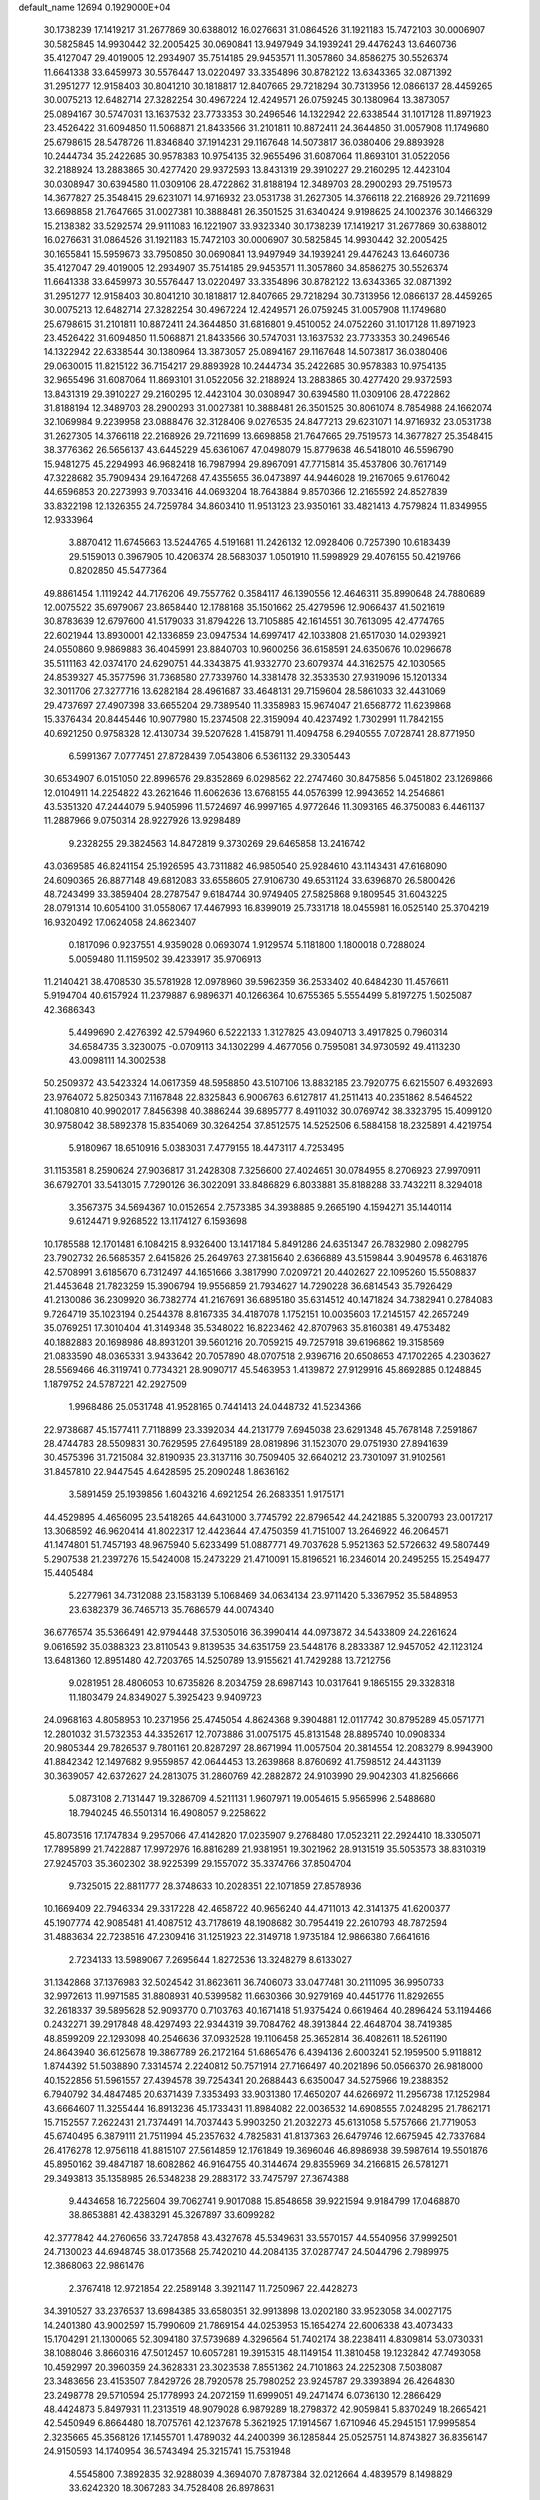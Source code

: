 default_name                                                                    
12694  0.1929000E+04
  30.1738239  17.1419217  31.2677869  30.6388012  16.0276631  31.0864526
  31.1921183  15.7472103  30.0006907  30.5825845  14.9930442  32.2005425
  30.0690841  13.9497949  34.1939241  29.4476243  13.6460736  35.4127047
  29.4019005  12.2934907  35.7514185  29.9453571  11.3057860  34.8586275
  30.5526374  11.6641338  33.6459973  30.5576447  13.0220497  33.3354896
  30.8782122  13.6343365  32.0871392  31.2951277  12.9158403  30.8041210
  30.1818817  12.8407665  29.7218294  30.7313956  12.0866137  28.4459265
  30.0075213  12.6482714  27.3282254  30.4967224  12.4249571  26.0759245
  30.1380964  13.3873057  25.0894167  30.5747031  13.1637532  23.7733353
  30.2496546  14.1322942  22.6338544  31.1017128  11.8971923  23.4526422
  31.6094850  11.5068871  21.8433566  31.2101811  10.8872411  24.3644850
  31.0057908  11.1749680  25.6798615  28.5478726  11.8346840  37.1914231
  29.1167648  14.5073817  36.0380406  29.8893928  10.2444734  35.2422685
  30.9578383  10.9754135  32.9655496  31.6087064  11.8693101  31.0522056
  32.2188924  13.2883865  30.4277420  29.9372593  13.8431319  29.3910227
  29.2160295  12.4423104  30.0308947  30.6394580  11.0309106  28.4722862
  31.8188194  12.3489703  28.2900293  29.7519573  14.3677827  25.3548415
  29.6231071  14.9716932  23.0531738  31.2627305  14.3766118  22.2168926
  29.7211699  13.6698858  21.7647665  31.0027381  10.3888481  26.3501525
  31.6340424   9.9198625  24.1002376  30.1466329  15.2138382  33.5292574
  29.9111083  16.1221907  33.9323340  30.1738239  17.1419217  31.2677869
  30.6388012  16.0276631  31.0864526  31.1921183  15.7472103  30.0006907
  30.5825845  14.9930442  32.2005425  30.1655841  15.5959673  33.7950850
  30.0690841  13.9497949  34.1939241  29.4476243  13.6460736  35.4127047
  29.4019005  12.2934907  35.7514185  29.9453571  11.3057860  34.8586275
  30.5526374  11.6641338  33.6459973  30.5576447  13.0220497  33.3354896
  30.8782122  13.6343365  32.0871392  31.2951277  12.9158403  30.8041210
  30.1818817  12.8407665  29.7218294  30.7313956  12.0866137  28.4459265
  30.0075213  12.6482714  27.3282254  30.4967224  12.4249571  26.0759245
  31.0057908  11.1749680  25.6798615  31.2101811  10.8872411  24.3644850
  31.6816801   9.4510052  24.0752260  31.1017128  11.8971923  23.4526422
  31.6094850  11.5068871  21.8433566  30.5747031  13.1637532  23.7733353
  30.2496546  14.1322942  22.6338544  30.1380964  13.3873057  25.0894167
  29.1167648  14.5073817  36.0380406  29.0630015  11.8215122  36.7154217
  29.8893928  10.2444734  35.2422685  30.9578383  10.9754135  32.9655496
  31.6087064  11.8693101  31.0522056  32.2188924  13.2883865  30.4277420
  29.9372593  13.8431319  29.3910227  29.2160295  12.4423104  30.0308947
  30.6394580  11.0309106  28.4722862  31.8188194  12.3489703  28.2900293
  31.0027381  10.3888481  26.3501525  30.8061074   8.7854988  24.1662074
  32.1069984   9.2239958  23.0888476  32.3128406   9.0276535  24.8477213
  29.6231071  14.9716932  23.0531738  31.2627305  14.3766118  22.2168926
  29.7211699  13.6698858  21.7647665  29.7519573  14.3677827  25.3548415
  38.3776362  26.5656137  43.6445229  45.6361067  47.0498079  15.8779638
  46.5418010  46.5596790  15.9481275  45.2294993  46.9682418  16.7987994
  29.8967091  47.7715814  35.4537806  30.7617149  47.3228682  35.7909434
  29.1647268  47.4355655  36.0473897  44.9446028  19.2167065   9.6176042
  44.6596853  20.2273993   9.7033416  44.0693204  18.7643884   9.8570366
  12.2165592  24.8527839  33.8322198  12.1326355  24.7259784  34.8603410
  11.9513123  23.9350161  33.4821413   4.7579824  11.8349955  12.9333964
   3.8870412  11.6745663  13.5244765   4.5191681  11.2426132  12.0928406
   0.7257390  10.6183439  29.5159013   0.3967905  10.4206374  28.5683037
   1.0501910  11.5998929  29.4076155  50.4219766   0.8202850  45.5477364
  49.8861454   1.1119242  44.7176206  49.7557762   0.3584117  46.1390556
  12.4646311  35.8990648  24.7880689  12.0075522  35.6979067  23.8658440
  12.1788168  35.1501662  25.4279596  12.9066437  41.5021619  30.8783639
  12.6797600  41.5179033  31.8794226  13.7105885  42.1614551  30.7613095
  42.4774765  22.6021944  13.8930001  42.1336859  23.0947534  14.6997417
  42.1033808  21.6517030  14.0293921  24.0550860   9.9869883  36.4045991
  23.8840703  10.9600256  36.6158591  24.6350676  10.0296678  35.5111163
  42.0374170  24.6290751  44.3343875  41.9332770  23.6079374  44.3162575
  42.1030565  24.8539327  45.3577596  31.7368580  27.7339760  14.3381478
  32.3533530  27.9319096  15.1201334  32.3011706  27.3277716  13.6282184
  28.4961687  33.4648131  29.7159604  28.5861033  32.4431069  29.4737697
  27.4907398  33.6655204  29.7389540  11.3358983  15.9674047  21.6568772
  11.6239868  15.3376434  20.8445446  10.9077980  15.2374508  22.3159094
  40.4237492   1.7302991  11.7842155  40.6921250   0.9758328  12.4130734
  39.5207628   1.4158791  11.4094758   6.2940555   7.0728741  28.8771950
   6.5991367   7.0777451  27.8728439   7.0543806   6.5361132  29.3305443
  30.6534907   6.0151050  22.8996576  29.8352869   6.0298562  22.2747460
  30.8475856   5.0451802  23.1269866  12.0104911  14.2254822  43.2621646
  11.6062636  13.6768155  44.0576399  12.9943652  14.2546861  43.5351320
  47.2444079   5.9405996  11.5724697  46.9997165   4.9772646  11.3093165
  46.3750083   6.4461137  11.2887966   9.0750314  28.9227926  13.9298489
   9.2328255  29.3824563  14.8472819   9.3730269  29.6465858  13.2416742
  43.0369585  46.8241154  25.1926595  43.7311882  46.9850540  25.9284610
  43.1143431  47.6168090  24.6090365  26.8877148  49.6812083  33.6558605
  27.9106730  49.6531124  33.6396870  26.5800426  48.7243499  33.3859404
  28.2787547   9.6184744  30.9749405  27.5825868   9.1809545  31.6043225
  28.0791314  10.6054100  31.0558067  17.4467993  16.8399019  25.7331718
  18.0455981  16.0525140  25.3704219  16.9320492  17.0624058  24.8623407
   0.1817096   0.9237551   4.9359028   0.0693074   1.9129574   5.1181800
   1.1800018   0.7288024   5.0059480  11.1159502  39.4233917  35.9706913
  11.2140421  38.4708530  35.5781928  12.0978960  39.5962359  36.2533402
  40.6484230  11.4576611   5.9194704  40.6157924  11.2379887   6.9896371
  40.1266364  10.6755365   5.5554499   5.8197275   1.5025087  42.3686343
   5.4499690   2.4276392  42.5794960   6.5222133   1.3127825  43.0940713
   3.4917825   0.7960314  34.6584735   3.3230075  -0.0709113  34.1302299
   4.4677056   0.7595081  34.9730592  49.4113230  43.0098111  14.3002538
  50.2509372  43.5423324  14.0617359  48.5958850  43.5107106  13.8832185
  23.7920775   6.6215507   6.4932693  23.9764072   5.8250343   7.1167848
  22.8325843   6.9006763   6.6127817  41.2511413  40.2351862   8.5464522
  41.1080810  40.9902017   7.8456398  40.3886244  39.6895777   8.4911032
  30.0769742  38.3323795  15.4099120  30.9758042  38.5892378  15.8354069
  30.3264254  37.8512575  14.5252506   6.5884158  18.2325891   4.4219754
   5.9180967  18.6510916   5.0383031   7.4779155  18.4473117   4.7253495
  31.1153581   8.2590624  27.9036817  31.2428308   7.3256600  27.4024651
  30.0784955   8.2706923  27.9970911  36.6792701  33.5413015   7.7290126
  36.3022091  33.8486829   6.8033881  35.8188288  33.7432211   8.3294018
   3.3567375  34.5694367  10.0152654   2.7573385  34.3938885   9.2665190
   4.1594271  35.1440114   9.6124471   9.9268522  13.1174127   6.1593698
  10.1785588  12.1701481   6.1084215   8.9326400  13.1417184   5.8491286
  24.6351347  26.7832980   2.0982795  23.7902732  26.5685357   2.6415826
  25.2649763  27.3815640   2.6366889  43.5159844   3.9049578   6.4631876
  42.5708991   3.6185670   6.7312497  44.1651666   3.3817990   7.0209721
  20.4402627  22.1095260  15.5508837  21.4453648  21.7823259  15.3906794
  19.9556859  21.7934627  14.7290228  36.6814543  35.7926429  41.2130086
  36.2309920  36.7382774  41.2167691  36.6895180  35.6314512  40.1471824
  34.7382941   0.2784083   9.7264719  35.1023194   0.2544378   8.8167335
  34.4187078   1.1752151  10.0035603  17.2145157  42.2657249  35.0769251
  17.3010404  41.3149348  35.5348022  16.8223462  42.8707963  35.8160381
  49.4753482  40.1882883  20.1698986  48.8931201  39.5601216  20.7059215
  49.7257918  39.6196862  19.3158569  21.0833590  48.0365331   3.9433642
  20.7057890  48.0707518   2.9396716  20.6508653  47.1702265   4.2303627
  28.5569466  46.3119741   0.7734321  28.9090717  45.5463953   1.4139872
  27.9129916  45.8692885   0.1248845   1.1879752  24.5787221  42.2927509
   1.9968486  25.0531748  41.9528165   0.7441413  24.0448732  41.5234366
  22.9738687  45.1577411   7.7118899  23.3392034  44.2131779   7.6945038
  23.6291348  45.7678148   7.2591867  28.4744783  28.5509831  30.7629595
  27.6495189  28.0819896  31.1523070  29.0751930  27.8941639  30.4575396
  31.7215084  32.8190935  23.3137116  30.7509405  32.6640212  23.7301097
  31.9102561  31.8457810  22.9447545   4.6428595  25.2090248   1.8636162
   3.5891459  25.1939856   1.6043216   4.6921254  26.2683351   1.9175171
  44.4529895   4.4656095  23.5418265  44.6431000   3.7745792  22.8796542
  44.2421885   5.3200793  23.0017217  13.3068592  46.9620414  41.8022317
  12.4423644  47.4750359  41.7151007  13.2646922  46.2064571  41.1474801
  51.7457193  48.9675940   5.6233499  51.0887771  49.7037628   5.9521363
  52.5726632  49.5807449   5.2907538  21.2397276  15.5424008  15.2473229
  21.4710091  15.8196521  16.2346014  20.2495255  15.2549477  15.4405484
   5.2277961  34.7312088  23.1583139   5.1068469  34.0634134  23.9711420
   5.3367952  35.5848953  23.6382379  36.7465713  35.7686579  44.0074340
  36.6776574  35.5366491  42.9794448  37.5305016  36.3990414  44.0973872
  34.5433809  24.2261624   9.0616592  35.0388323  23.8110543   9.8139535
  34.6351759  23.5448176   8.2833387  12.9457052  42.1123124  13.6481360
  12.8951480  42.7203765  14.5250789  13.9155621  41.7429288  13.7212756
   9.0281951  28.4806053  10.6735826   8.2034759  28.6987143  10.0317641
   9.1865155  29.3328318  11.1803479  24.8349027   5.3925423   9.9409723
  24.0968163   4.8058953  10.2371956  25.4745054   4.8624368   9.3904881
  12.0117742  30.8795289  45.0571771  12.2801032  31.5732353  44.3352617
  12.7073886  31.0075175  45.8131548  28.8895740  10.0908334  20.9805344
  29.7826537   9.7801161  20.8287297  28.8671994  11.0057504  20.3814554
  12.2083279   8.9943900  41.8842342  12.1497682   9.9559857  42.0644453
  13.2639868   8.8760692  41.7598512  24.4431139  30.3639057  42.6372627
  24.2813075  31.2860769  42.2882872  24.9103990  29.9042303  41.8256666
   5.0873108   2.7131447  19.3286709   4.5211131   1.9607971  19.0054615
   5.9565996   2.5488680  18.7940245  46.5501314  16.4908057   9.2258622
  45.8073516  17.1747834   9.2957066  47.4142820  17.0235907   9.2768480
  17.0523211  22.2924410  18.3305071  17.7895899  21.7422887  17.9972976
  16.8816289  21.9381951  19.3021962  28.9131519  35.5053573  38.8310319
  27.9245703  35.3602302  38.9225399  29.1557072  35.3374766  37.8504704
   9.7325015  22.8811777  28.3748633  10.2028351  22.1071859  27.8578936
  10.1669409  22.7946334  29.3317228  42.4658722  40.9656240  44.4711013
  42.3141375  41.6200377  45.1907774  42.9085481  41.4087512  43.7178619
  48.1908682  30.7954419  22.2610793  48.7872594  31.4883634  22.7238516
  47.2309416  31.1251923  22.3149718   1.9735184  12.9866380   7.6641616
   2.7234133  13.5989067   7.2695644   1.8272536  13.3248279   8.6133027
  31.1342868  37.1376983  32.5024542  31.8623611  36.7406073  33.0477481
  30.2111095  36.9950733  32.9972613  11.9971585  31.8808931  40.5399582
  11.6630366  30.9279169  40.4451776  11.8292655  32.2618337  39.5895628
  52.9093770   0.7103763  40.1671418  51.9375424   0.6619464  40.2896424
  53.1194466   0.2432271  39.2917848  48.4297493  22.9344319  39.7084762
  48.3913844  22.4648704  38.7419385  48.8599209  22.1293098  40.2546636
  37.0932528  19.1106458  25.3652814  36.4082611  18.5261190  24.8643940
  36.6125678  19.3867789  26.2172164  51.6865476   6.4394136   2.6003241
  52.1959500   5.9118812   1.8744392  51.5038890   7.3314574   2.2240812
  50.7571914  27.7166497  40.2021896  50.0566370  26.9818000  40.1522856
  51.5961557  27.4394578  39.7254341  20.2688443   6.6350047  34.5275966
  19.2388352   6.7940792  34.4847485  20.6371439   7.3353493  33.9031380
  17.4650207  44.6266972  11.2956738  17.1252984  43.6664607  11.3255444
  16.8913236  45.1733431  11.8984082  22.0036532  14.6908555   7.0248295
  21.7862171  15.7152557   7.2622431  21.7374491  14.7037443   5.9903250
  21.2032273  45.6131058   5.5757666  21.7719053  45.6740495   6.3879111
  21.7511994  45.2357632   4.7825831  41.8137363  26.6479746  12.6675945
  42.7337684  26.4176278  12.9756118  41.8815107  27.5614859  12.1761849
  19.3696046  46.8986938  39.5987614  19.5501876  45.8950162  39.4847187
  18.6082862  46.9164755  40.3144674  29.8355969  34.2166815  26.5781271
  29.3493813  35.1358985  26.5348238  29.2883172  33.7475797  27.3674388
   9.4434658  16.7225604  39.7062741   9.9017088  15.8548658  39.9221594
   9.9184799  17.0468870  38.8653881  42.4383291  45.3267897  33.6099282
  42.3777842  44.2760656  33.7247858  43.4327678  45.5349631  33.5570157
  44.5540956  37.9992501  24.7130023  44.6948745  38.0173568  25.7420210
  44.2084135  37.0287747  24.5044796   2.7989975  12.3868063  22.9861476
   2.3767418  12.9721854  22.2589148   3.3921147  11.7250967  22.4428273
  34.3910527  33.2376537  13.6984385  33.6580351  32.9913898  13.0202180
  33.9523058  34.0027175  14.2401380  43.9002597  15.7990609  21.7869154
  44.0253953  15.1654274  22.6006338  43.4073433  15.1704291  21.1300065
  52.3094180  37.5739689   4.3296564  51.7402174  38.2238411   4.8309814
  53.0730331  38.1088046   3.8660316  47.5012457  10.6057281  19.3915315
  48.1149154  11.3810458  19.1232842  47.7493058  10.4592997  20.3960359
  24.3628331  23.3023538   7.8551362  24.7101863  24.2252308   7.5038087
  23.3483656  23.4153507   7.8429726  28.7920578  25.7980252  23.9245787
  29.3393894  26.4264830  23.2498778  29.5710594  25.1778993  24.2072159
  11.6999051  49.2471474   6.0736130  12.2866429  48.4424873   5.8497931
  11.2313519  48.9079028   6.9879289  18.2798372  42.9059841   5.8370249
  18.2665421  42.5450949   6.8664480  18.7075761  42.1237678   5.3621925
  17.1914567   1.6710946  45.2945151  17.9995854   2.3235665  45.3568126
  17.1455701   1.4789032  44.2400399  36.1285844  25.0525751  14.8743827
  36.8356147  24.9150593  14.1740954  36.5743494  25.3215741  15.7531948
   4.5545800   7.3892835  32.9288039   4.3694070   7.8787384  32.0212664
   4.4839579   8.1498829  33.6242320  18.3067283  34.7528408  26.8978631
  17.9760390  34.3700298  27.7663855  17.5019212  34.8010852  26.2684184
  22.4716076  47.0507717  24.0272026  21.8597440  47.5824581  23.3844392
  22.4609479  47.7151489  24.8642660  20.7601667   3.1119975  41.4125735
  21.5814729   2.7453820  41.9610174  20.6262755   4.0549026  41.7457753
  13.5405597   1.5539060   6.7053346  14.2950250   1.7909449   6.0243290
  12.9175443   0.9375226   6.2393910  20.4294858  20.7189293  11.0439059
  19.7038142  21.2085103  10.5297895  21.1132552  20.4160309  10.2825290
  21.8678456  29.3265288  22.0235705  21.0491575  28.9990034  21.5978056
  22.6678119  28.8570995  21.6143151  34.2070492  23.1206774  41.1607456
  33.9206954  23.8195299  41.8698373  35.2555675  23.1252465  41.2779074
  30.1600279  43.4192701  43.0592801  29.2763531  42.9147217  43.2785741
  29.8555921  44.4318970  43.2311733  38.4885066  14.4146809   4.1030915
  38.7789117  14.4329260   5.0931815  38.1873491  15.3611911   3.9029369
  13.0835057   8.9311541  29.7392572  12.1901610   8.5099421  29.4542069
  13.2469783   9.7829962  29.2095392  21.2458622  22.0583764   7.7607669
  20.3606496  22.3059786   8.2299583  21.6144829  21.2428883   8.2324980
  17.7984099  24.8345059  37.4944042  18.5677433  24.4707260  38.0382138
  17.3365508  25.5757857  37.9976414  29.7778249  22.2588124  12.1861732
  30.6457782  21.8518843  12.6072381  29.2987500  22.6043599  13.0262218
  11.8838930  34.4636016  28.6225465  11.3938297  35.2223173  29.1641515
  11.5112223  34.6073718  27.6872403   3.6890140  14.1862456  12.0792245
   4.4754495  13.6243444  12.4181205   3.1803729  14.4535578  12.9175664
  17.7027987  24.1216038  11.5227061  16.9778186  24.8362756  11.4867923
  17.4578912  23.6628545  12.4393734  43.2568016  11.9527400  26.5849227
  43.6068677  11.2752066  25.9206286  43.7525848  12.8608953  26.3432673
   9.6067718  40.4664107  24.8415284   8.8686761  40.3965256  25.5743415
  10.1979744  39.5954347  25.0435499  10.9091669  11.9670698  30.9281833
  10.5150786  11.4042656  30.1828427  10.1440977  11.7789862  31.6480778
   7.3969859   8.8543309  31.5458757   7.3597307   9.8056929  31.2707463
   6.9068394   8.3162559  30.8815188   5.8779583   1.2867129  25.8929902
   6.1501698   1.8007534  25.0517237   5.3264191   1.8984030  26.4476397
  27.1750530   2.1633673   2.3773350  27.7239442   1.3910468   1.9912088
  27.6133896   3.0147654   1.9915068  18.5995253  21.8346660  29.9221625
  19.6465287  21.9239855  29.7461165  18.5406400  21.5328967  30.9078974
  21.7049116  32.8663315  11.5299426  21.4550560  32.2478722  12.2791317
  22.6630040  32.5242766  11.3207735  10.7012832  21.8650783  19.4492112
   9.9349757  22.3427747  18.9467119  10.6999029  20.9057657  19.0608821
   6.0038300  47.4626975  12.7101381   5.3681903  48.2572216  12.9327108
   6.6708141  47.4653795  13.4920432   1.2071887  46.3457311   6.4017669
   0.9108425  47.1300940   7.0599027   1.0210752  45.4993762   6.9401961
  10.3995521  14.2364179  23.8461066  10.5552291  14.6360066  24.7870179
   9.3756273  14.2400429  23.6716977  51.3674055  34.4500732   7.1001215
  52.2122098  34.5178649   6.5548756  51.5617253  33.8114898   7.8972633
  23.5591792   6.1011285  40.5663665  22.8443595   6.6034856  40.0437664
  23.3177040   6.3235657  41.5314843   9.1025105  37.8577825   5.2290415
   9.1900429  37.0222917   5.7017487   8.1657350  38.2118982   5.3570498
   0.6220037  22.3717566   5.4297896   0.1506903  23.0097336   6.1067602
   1.4536913  22.0541326   5.8659142  43.2709598  13.8540128  32.3664364
  43.2728336  14.8184296  31.9938369  42.6223126  13.9192135  33.1474772
   5.0015841  23.9333852  31.7004681   5.6950400  24.5317422  31.3132026
   5.4586077  22.9602841  31.7412640  27.5874520  39.5717239   7.7703258
  27.5596184  40.0041689   8.6935467  28.3621982  38.8729715   7.7897354
   4.4974585  48.3975359  44.4686818   3.9151379  48.7060982  43.6603589
   4.0727266  47.5549657  44.7793060   3.0203358  17.7338168  13.1706248
   2.9999961  16.7508492  13.4709109   2.0379229  17.9552864  13.0944122
  28.9644825  19.4479058   1.3596312  29.3893280  18.5994291   1.0238553
  27.9943351  19.1833923   1.4842954  42.2335090   9.7026875   0.1554358
  41.3978293  10.3503936   0.0448731  42.6040684  10.0480154   1.0423302
  22.2885069   8.4288512  25.4626056  23.2607595   8.2319380  25.3136779
  21.8983287   8.4656389  24.4872637   4.7061355  36.5842048  26.9487973
   3.6664272  36.3328742  27.0710650   4.8830128  37.0325568  27.8184944
  31.9938186  28.2161145  34.7389919  32.0886874  27.2376295  34.6769899
  31.1534806  28.4435310  34.1231206   0.7638659  20.5806260  33.7997232
   0.7395829  20.5158767  34.8480990  -0.0068444  21.1941249  33.6030148
  36.4438881  22.4050580  37.3918173  37.0981308  23.1608436  37.2934142
  35.7570606  22.4959463  36.6988778  49.3712020  34.7351537  14.9734582
  49.6010334  33.7634832  14.8314291  50.0708760  35.1219416  15.6167759
  39.1947288   1.8723060  42.6097315  39.4561454   1.9028475  43.6114527
  38.2314965   2.1344685  42.5873461  13.0076777  24.0635547  42.5355656
  12.9300665  24.2360591  41.5334291  12.3871851  24.7815401  42.9623110
  23.6758332  11.0212605  23.8087387  24.3494149  10.9183024  24.5826556
  22.8631891  11.2863395  24.3500017   8.3939247  13.7251239  27.8591142
   8.5024494  13.7762482  26.8365954   9.2125986  14.2145565  28.2597879
  52.0080667  35.1442333  37.8908093  51.6901388  36.1223060  37.7914158
  51.8055771  34.7320492  36.9612331  52.0261443   4.1987003  22.9289202
  52.2951717   5.0073778  23.5255866  51.2267586   3.8114594  23.4676846
  45.5864212   1.9290104  36.1088928  45.1326839   1.0928532  35.7055612
  45.7972375   2.5744992  35.3226966  51.2087675  47.7480462  29.0074032
  50.3436948  47.3233805  29.2576145  51.8766956  46.9594742  28.8074262
   3.5306129  -0.1934028   9.0736810   2.8554775   0.4894497   8.6539567
   4.4548534   0.2452975   9.0828822  17.7416949  29.6277389  24.9652474
  17.0557269  29.2023289  25.5714054  17.3393747  30.4160309  24.4976764
  32.3132203   8.7941197  36.8988943  31.7344405   8.0257872  36.4926231
  32.5860903   9.2962923  36.0208310  30.4004841   2.8519001  38.8010082
  30.8769694   3.7475321  38.5136765  30.1872282   2.4694895  37.8701037
  12.0710966  33.9858524  35.2882178  12.4084027  33.6912332  36.1684577
  12.2528294  33.1884452  34.6144757   9.1294583   2.9635994   6.5868377
   8.8983712   2.2144088   5.9470414  10.0259332   3.3231173   6.3008854
   0.6160422  11.4995790  17.9894645  -0.2534034  12.1083404  17.9812736
   0.3795153  10.9622878  18.8535529   5.5220466  16.6706564  18.3728403
   6.4378184  16.5575176  18.7926706   5.2032585  17.6157557  18.6814674
  41.8697291  40.6463531  27.2022808  42.1828620  40.2133664  26.3159597
  41.1921956  39.9607250  27.5806491  13.1931156  12.8980687  32.3258683
  14.1011407  12.5079105  32.0496025  12.4979598  12.3331570  31.7710554
  51.3783860  37.9587400   8.5685167  50.6783953  38.7029581   8.9032206
  50.7314184  37.3009634   8.1435832  45.5725249  35.6400598  31.7354942
  45.8570101  35.3633407  32.7178403  44.7624978  36.2604443  31.8816701
  10.0429653  18.2302162   2.7822369   9.1523776  18.7002610   2.3388820
  10.7349015  18.9793003   2.6297126  40.0928879  25.7855899   7.2274681
  40.8076288  26.3457471   7.6612707  40.4880066  25.6303772   6.2616639
  18.7026813  44.1076745  43.1027269  17.7234295  44.3178109  42.7629911
  19.2336930  44.3075386  42.2755557  32.4369685  20.7386700  35.3031329
  33.3469530  20.6202393  34.8862019  31.8580031  20.0428523  34.8550007
  42.6566794   5.5018268  14.5026202  43.0964413   5.1359035  15.3494640
  43.2828701   5.0941384  13.7996481   4.5120758  32.7754232   4.4846422
   3.5556229  32.5302683   4.1659510   5.1143391  32.3539922   3.7613510
  21.3672067  16.0563627  45.4614769  20.8808595  16.0617332  44.4961323
  20.6179708  16.0510620  46.1531560  20.1725389  18.9471589  16.9805710
  21.0164546  18.8185431  17.4940255  19.9693055  19.9779867  17.1022381
  18.0921459  12.7550616  30.7158308  18.1438219  13.5350636  31.3381996
  17.1702430  12.3146582  30.9232745  14.0179375  19.5332937  34.1904409
  14.2284427  18.7296519  33.6288253  14.3230424  20.3793635  33.6711612
   4.7825492  18.9361155  19.4472561   4.7796206  18.7876231  20.4752543
   5.5618567  19.5537259  19.3277161  35.3676121   8.6866150  44.5404709
  35.1723950   8.1456645  45.3788655  36.2405004   9.1852947  44.7116347
  26.0337756  26.8444255  14.7248965  26.7854028  26.4992443  14.0966861
  25.2654763  26.2178923  14.7619207  21.9994684  10.8205807  34.3870336
  21.8195383  10.4536257  35.3591792  22.6685497  11.5372122  34.4108863
  14.6240682  47.6123848   3.6087869  15.3968238  47.5207663   4.2869365
  13.7587305  47.8038550   4.1542096   0.9541323  11.4897759   4.6418953
   1.1918998  12.2248943   5.2756633   0.6755709  10.6637127   5.2060875
  19.3432351  37.5026317  44.9507754  18.9256399  36.9711161  44.2268596
  19.2762329  38.4773897  44.6845488  52.7806514  46.2556757  35.8797834
  52.3990742  47.0279691  35.3788566  53.7141759  46.4136474  35.9858179
  22.8271012   4.4864392  21.0410406  21.9039718   4.4001512  21.4372270
  23.2917186   5.1481406  21.6350204  11.6240371  23.8909367  36.6370455
  10.6351197  23.8625872  36.4568457  11.7849468  23.1213328  37.2997832
  43.6095536  21.8394709  28.2313473  43.4628134  22.3670824  29.0457381
  44.5845373  21.9640632  27.9680008  32.6450329  13.5681766  12.1298394
  33.5669894  14.0229559  12.1033359  31.9431127  14.2878072  12.4318556
  28.4488040  26.7662143  20.3900938  28.0955241  27.3902106  19.6727664
  29.1213543  27.2540887  20.9617070  22.1839041  30.9125089  33.6906912
  21.3788911  31.1225419  33.0653114  21.9300993  29.9546067  33.9779213
   1.4675630  17.5456293   4.0637865   1.2967775  17.8739047   5.0378618
   1.6822403  16.5498132   4.2491676  22.2313729   1.5207590  31.7287648
  21.4994905   1.7591763  32.3414439  21.7570786   1.3256726  30.7670601
  18.5643163  29.4561355  15.3708064  18.8843641  28.6078157  14.8892609
  19.3334567  29.9063288  15.7908408  33.1606409  16.4354096  23.0064093
  33.2812457  16.4388858  21.9918415  33.1109463  15.4565954  23.2586556
  39.9023477  40.5841636  24.4813576  40.8281073  40.6722619  24.8607648
  39.4287593  39.8903980  25.0370391  20.7800830  10.3558636  29.2264603
  20.9164167  10.8971209  30.0904542  20.2265332   9.5293165  29.5527355
  42.2432073  21.4946535   7.8321183  41.2846046  21.7329348   7.5760179
  42.5168738  20.7303657   7.2202395  47.1851191  46.9475790  19.6847124
  47.7820601  46.1118494  19.5005482  47.7177624  47.5983198  20.2138264
  50.9989967  19.5386755  34.4393274  50.3253908  19.2680695  33.6879074
  51.2619985  20.4903237  34.1643003  22.7036114  44.3074828   3.7269093
  23.0003808  43.3256983   3.6001043  23.5707403  44.8741845   3.5487962
  28.2506917   9.6777784  10.5695228  28.6675887  10.1611375   9.7457162
  27.3004803  10.0891233  10.6008150  36.0458035  36.0484078  18.0410449
  35.4035401  35.4863915  18.6705174  36.3594160  35.2961761  17.3205524
  21.8584140  24.0819006  18.4733269  22.4671929  23.7025900  17.7403820
  22.0084067  25.0760972  18.4233305   2.3768908   3.7320587   3.8369231
   2.5528976   2.7948620   4.2126389   1.8291125   3.5089637   2.9388788
  41.8216720  47.6717224   8.1369719  41.9797317  48.6090209   8.4713597
  42.6572671  47.4090761   7.6344894  45.0203433   0.9099627  38.4907220
  45.3145744   1.4544189  37.6157565  45.6285108   0.0796380  38.4333103
  38.7549152   0.5851340   5.1336973  38.6685763   1.0734221   6.0536055
  39.3576157  -0.2534263   5.4342889  36.9103264  48.9859672  45.5946619
  37.5560755  48.7788266  44.8395528  36.0559250  48.4583833  45.3069791
  27.5125629  31.0244902  15.4171478  26.7294741  30.3988104  15.6235719
  28.3424000  30.5147580  15.7876379  39.1360367  13.7643443  29.2652735
  39.4813207  13.0713542  28.5542808  38.1575368  13.7809085  29.1095645
  34.1668244  33.9442172  27.4117306  33.6541135  33.9617881  26.5721283
  33.7284737  34.5873399  28.0852063   4.8720660  37.8965410  29.3462831
   4.0862750  37.7087626  29.9504432   5.6779408  38.0836075  29.9299332
  45.0747390  28.2982808  11.6494442  44.5625234  29.1534941  11.9839627
  45.9619465  28.4130257  12.1366172   8.4312238  12.5568545  34.5031641
   7.4824549  12.1365525  34.4845344   8.8023007  12.1381841  35.3269363
  34.9295906  36.9445927   3.8348003  35.1131027  37.9419716   3.5975658
  34.6988061  36.4986677   2.9735312  27.5511537  42.9077619  14.3101898
  27.8935772  43.2780717  13.4095759  26.5315556  43.1049953  14.2212589
  37.6837730  14.2041089  40.7379801  37.1614235  15.0810877  40.6975604
  37.2332566  13.6158430  41.4377828  40.8357571  47.8109479  26.6507510
  41.6532171  47.3782006  26.2458147  40.1461012  47.0647087  26.7023988
  52.1331409  15.9524228  17.6419388  51.6396761  16.3404100  16.8649874
  51.5856529  16.1380323  18.5176386  43.5310868  18.7971991  14.9407030
  43.1231352  17.8977343  15.0508914  42.9686986  19.3866465  15.6215174
  39.1915334   4.7842225   5.8503608  40.0797048   4.5959127   6.2572563
  39.2197410   4.3521363   4.9114566  34.8533241  11.9044291  39.1472126
  35.3088749  12.0357085  40.1074857  33.8911110  11.7187830  39.4391740
   5.5508274   0.9894259  38.6406041   6.2447876   1.4245175  38.0377226
   6.0735580   0.5586594  39.3760884  12.6563545  12.8107671  40.1014230
  13.6287961  12.5886909  40.1789308  12.4938243  12.5443487  39.0781991
  20.5978055   5.6438101  42.3011230  21.4847075   5.8443984  42.7597968
  20.2351589   6.5973790  42.2029900  14.2081493  44.1028529  10.1383107
  14.6455202  44.5123467  10.9649838  14.5164924  43.1056200  10.1722409
  20.8663084   8.5688257   5.9055431  20.6626704   9.4884604   5.4980442
  20.4247865   7.9406553   5.2219871  33.6638755  16.1056778  20.4122309
  34.1922495  15.2476415  20.6333799  32.8584434  15.7918929  19.8415707
  42.2901878  42.5048361   0.5426659  43.2374172  42.8474878   0.7496383
  42.0747583  41.7775835   1.2063001   2.8753375  16.2970213  18.0426483
   3.8420609  16.2970806  18.3632013   2.3046073  16.7226031  18.7791110
   7.3817053  12.8463786  25.0957080   7.2506467  11.8398704  25.3361248
   6.4374136  13.2679835  25.1851707  21.6122763  39.2552287  12.2336245
  20.9936536  39.2451635  11.4759954  21.6315813  40.2512356  12.5522957
  24.6078108   6.3859549   0.0682635  25.0324954   6.8867513   0.8338970
  23.6921777   6.7904184  -0.1370880  19.9995336  35.4294826  25.0496540
  19.4094783  35.1789072  25.8916929  20.1216130  36.4473071  25.1417654
  22.8175689  33.8706361   5.6227766  23.2290602  33.6065758   6.5572929
  23.0682372  33.1125557   4.9768494  26.4954527   4.4776052  45.2320151
  26.0976240   4.0659327  44.3886664  25.6415302   4.9458655  45.6949722
  28.1890099  43.2188728  24.5765740  28.0533540  42.7009189  25.4306884
  27.6112686  44.0787606  24.7267732  47.2988365  35.1458600  29.8556962
  46.5211651  35.2112863  30.5838862  47.4152130  36.1762209  29.6463295
   5.7569322  18.0867684  41.8263262   6.6729664  17.8516553  42.2290305
   5.4871444  18.9587566  42.2822171  20.4284442  33.4085681  28.3468367
  19.4016764  33.5031337  28.3211224  20.7423410  34.3684272  28.2680388
   9.5068330  10.7732318  32.8515490   8.9587648   9.9107372  32.6990875
   8.8370040  11.3866654  33.3630200   8.8199675  29.9817868  26.5591047
   9.5893659  29.7566618  27.2179244   8.5334245  29.0787364  26.1636607
  29.5576979  32.0619976  39.7019591  29.0308938  32.8636484  39.4461615
  28.8779522  31.2800425  39.5062239  35.4004390  39.3341433   2.8618503
  36.3349005  39.6457119   3.0554716  35.1488672  39.4661648   1.8731531
   3.9307677  48.6679861   3.1959441   4.4788488  47.9105096   3.7028579
   3.1795300  48.1291054   2.7220951  48.5791476  27.7635630  42.7288790
  47.6227935  27.9831719  42.5637362  48.9146443  28.6045511  43.2557415
  32.7711312  31.2393735   8.0370877  33.0964310  30.2775245   8.1395226
  32.5409745  31.4962970   9.0257677  15.0339655   9.0877715  41.9499346
  15.4493743   9.1392796  42.9062035  15.3662861   8.1975688  41.5702690
  33.1062789  42.8512605  38.5775958  32.8242458  43.8563130  38.8152977
  34.0807570  42.9536481  38.2347421  44.6705793  14.1240786  26.7190190
  43.8107758  14.4615604  27.2551548  45.3925100  14.1643452  27.3899765
  45.7823812  18.2385723  23.9719826  45.0508171  18.1620101  23.2208873
  45.4632038  17.6875030  24.7442623  34.1775410   9.6870754   1.2729167
  33.6033201   9.1774869   1.9618444  34.9432803   9.0363662   1.1106772
  14.0584429   9.7885946  32.0945979  13.3999084   9.7841532  32.8715253
  13.5281930   9.4304039  31.2835138  50.5973470   1.1899804  36.3060457
  49.6496538   0.8348506  36.0292917  51.0439259   0.3690144  36.6916003
  20.1464965   4.5579348  13.8326609  20.3815280   3.8350723  14.5542466
  20.7109718   5.3539919  14.1540911  52.2692624   9.0399848  12.2679733
  52.9553998   8.2592444  12.1216772  51.4277837   8.6003812  12.4519848
  42.0284524   5.7155259  25.1498265  41.0760483   6.0381689  25.4754779
  41.8581318   4.7460526  24.9579560  14.0279704  31.1414153   0.9303718
  14.9953696  31.4054868   1.0333288  13.8472877  30.2973375   1.4698181
  17.1381310  37.4257205  42.8578085  17.9286320  37.3638152  42.1959670
  16.3341986  37.5181451  42.2201879  34.0533140  47.3455166  10.4444158
  34.2623777  48.3396106  10.2765170  33.2678175  47.4147657  11.1589548
  36.0798689   2.5039192  18.7163852  35.7510821   2.4787820  17.7696766
  36.3319760   1.4915630  18.9105889  20.7941165   1.4045237  20.8800881
  20.4941349   2.2356544  21.3781097  21.7892419   1.4056399  21.0642570
  22.9279218  26.1485186  23.8417365  23.9683938  25.9897020  23.9604816
  22.5167394  25.2754733  24.0060814  15.6931616  14.7571258   9.3073379
  16.0764317  15.7304529   9.0907473  14.6944141  14.8930072   8.9350172
  25.6610558  49.2120339  43.3791586  25.7394653  48.6257781  42.5261341
  24.9715230  49.9417098  43.0792696  50.7898275  25.2951486  20.0203899
  51.4149335  24.5382810  20.3391865  50.6780246  25.1091752  18.9720180
  28.2464278  48.0041536  23.2641471  27.4899657  48.2897449  22.6459488
  27.7516629  47.7753312  24.1459042   0.2343377  34.8568676   5.9385950
  -0.4057401  35.5555884   5.5814299   0.8163091  34.6898380   5.0433069
  53.6766901  36.5018515   9.1528592  52.9255247  37.1403966   9.2696596
  53.3019483  35.5714576   8.9533913  43.7252104   2.3600197  15.1305940
  43.4987812   3.2177246  15.6502510  42.8803669   2.1859235  14.5753644
  21.5033520  30.2073701  30.3890080  21.2552190  30.2948181  29.3901243
  22.2665501  30.8551457  30.5176843  29.6978106  44.9705404  27.9527085
  30.0916848  45.2779824  27.0199344  30.4343456  44.7701608  28.5457242
   6.7305072  16.3508250  33.9068085   6.3730151  15.8765400  34.7550865
   7.6021813  15.7440139  33.7199315  27.3746424   2.6701479  11.4732036
  26.9982206   2.9900211  10.5016824  28.3624497   2.6383436  11.3270813
   4.9125009  33.4469981  33.6673446   4.7171184  33.5331792  34.6912286
   5.9779993  33.3761259  33.5877956  18.4994174  46.4298156  23.0758812
  18.3498563  45.6350767  23.7281159  17.8966080  47.1735335  23.2840934
   7.9165738  16.6439550  19.9040100   7.8430492  17.5701863  19.4488974
   7.9656555  16.8787628  20.9195110   7.2849195  37.6129416  36.2506076
   6.7414803  37.9902112  35.4328020   6.6931457  36.8600875  36.6398370
  23.7297639  23.1935521  16.7796417  24.4257128  22.7221098  17.3925302
  23.5541991  22.4886074  16.0691384   6.8784424  10.2624364  24.6820331
   6.9253281   9.8733775  23.7130368   6.2419936   9.6326923  25.1336384
  49.7901504  34.9526417  28.2879526  49.0963428  35.0415429  29.0533006
  50.6910756  35.0397211  28.8030535  30.9352708  46.0354458  25.9504237
  31.0264517  46.9407148  26.3527810  30.9380845  46.1133860  24.9186191
  32.5364744  44.0503940  20.0570178  33.0050363  44.0672725  20.9216247
  32.3720015  43.0438513  19.8177695  52.1065906  23.9980250  29.2706201
  51.6638022  24.8031521  29.7159035  53.0376218  24.3338592  29.0390058
   2.6495032  38.2950726  24.5625345   3.5268741  38.3846541  25.0590970
   2.0706034  39.1194437  24.9382538  26.8161043  20.3385542  35.0952833
  27.0709101  20.0384595  34.1369727  26.3903278  21.2604752  34.9605335
  27.6413215  44.3520600   3.2125547  27.8923801  44.4522493   4.2085779
  28.4944653  44.1835018   2.7194121   2.5963703   1.0049926  22.2405884
   1.7334304   0.6157980  21.8597366   2.7489436   1.8803020  21.7599815
  42.8425975  40.1021164  12.1872151  42.8840316  40.6410854  13.0517253
  41.7984175  39.9167286  12.0500012   4.5963893   7.4348702  20.8755777
   4.2964875   6.4976929  20.4088282   5.0797731   7.7770454  19.9965437
   2.1319429  22.1361251  18.2909119   2.0998893  21.1882181  17.9479952
   1.2459676  22.5457259  18.0400743  33.5318422  38.3222020  28.6142839
  33.2448615  37.4255860  28.8338492  32.7863169  38.9534475  29.0098472
  32.7277945  23.7404202   5.3114477  32.7411042  23.3493463   4.3519778
  33.4178704  23.1908925   5.8477462  45.7161571  28.4581477  31.7348937
  45.8471728  27.7426565  31.0840095  44.7239166  28.3216035  32.0367995
   0.7542177   3.7297400  35.9677854   0.7907114   4.6777129  35.6087225
  -0.1907380   3.6526249  36.3680034  15.5217707  12.4406797   3.1276039
  16.0866967  13.1717923   3.5694421  14.6878459  12.9585408   2.7616442
   9.9827155  29.9732025   0.9786439   9.4568303  29.3569148   0.3903105
  10.5767153  30.5121118   0.3702867  10.9342743  38.3823990  25.2868842
  11.3769800  38.0863152  26.2227086  11.0552991  37.5353698  24.7554661
   9.2304660  37.7098291  22.8519635  10.0933276  37.2352155  22.5487628
   9.4322912  38.7190989  22.6594423  44.0154280  16.5032854  40.8883715
  44.9174020  16.6509967  41.3089623  44.0069629  17.2373739  40.1362120
  49.4330226  44.8877543  38.5583571  49.0074740  45.2470126  39.3671625
  49.7312473  43.9346821  38.8008809  25.6936635  17.7440848  25.3383973
  25.0121301  17.0399533  25.1645986  25.4964392  18.5021945  24.6539685
  33.8800874  16.1714310  32.7631300  33.7726124  15.1985105  32.4402778
  33.5614608  16.1222290  33.7626007  15.7149793  31.3600473  21.4074248
  15.8217807  30.3903652  21.5381512  15.2862446  31.5232322  20.5128085
  47.5081985  35.4913569  38.5698403  46.5998357  35.2246646  38.1579142
  47.2765494  36.2030501  39.2436976  27.4984941  30.2367074  43.6508751
  28.2631336  29.6151898  43.3589750  28.0424076  30.9770725  44.1869891
   2.6963207  41.6308450  27.6874050   3.6466791  41.6993302  28.0531408
   2.5405338  42.4623189  27.1257925   0.8490150  43.0487770  34.7519312
   0.2006409  42.7996017  35.5193563   0.2587319  43.4989553  34.0134689
  12.4049762  46.3664626   0.4600465  11.4871251  46.2177103   0.0592133
  12.9919059  46.7394325  -0.2051278   6.6295203  26.6859398  28.0409761
   6.6041305  26.2143383  28.9593426   7.6307674  26.8107752  27.9271798
  28.3136212  46.6959941  37.2460024  27.9607935  47.3818841  37.8750294
  27.5114236  46.0646731  37.0397832  40.2123008  13.6677830   2.3178045
  39.4306916  13.8310928   3.0158031  41.0362265  14.0676408   2.7813767
  37.7471256  40.5571713  28.8702940  37.1428713  40.8146932  28.0997118
  37.0790685  39.9615254  29.4264522  41.5555004  33.6644734  41.8115978
  41.4567021  32.8464119  42.3611171  40.6946472  34.2701794  42.0242979
  47.9463028  17.9317094  46.3313241  47.1172800  17.8285861  45.7586126
  48.4334176  18.6711329  45.7720169  32.3417870  34.3144347  25.3061958
  31.5625916  34.5359401  25.8490442  32.0597385  33.5919110  24.6442584
  49.4719632  39.5448709   9.4102700  48.9285265  39.0169657  10.0521821
  48.8198242  40.3287924   9.2090324  45.6050870  18.7382710   7.0396438
  46.5618594  19.0293974   6.9860604  45.4161052  18.7107201   8.0703048
  23.1036287  17.8131312  29.2582801  23.7032963  18.4239997  28.5556126
  22.1709846  17.9277063  28.8450334  30.0074573   3.2138143  43.4719705
  29.6401977   4.0923780  43.0858557  29.1620021   2.7932596  43.9756124
  10.1115599   3.2190861  17.3362642  10.7286328   3.2173776  18.1724541
  10.7387846   2.8730312  16.6146617  40.1978850  42.3755980  35.6679614
  40.3230435  42.8521846  36.5670985  39.3770720  42.7785975  35.2463016
   4.0616385   3.8003478  23.5523066   3.6981889   3.6405665  24.5332784
   3.2572199   3.8606486  22.9766936  49.1767420  43.5327879  34.1154789
  49.7179721  44.0275786  34.8239154  49.8235842  43.2294155  33.3728999
  25.8812813  17.2326999  13.9715586  25.9512794  17.1978321  12.9359836
  26.6418592  17.8932656  14.1938569   9.8147572   2.0427374  20.7379093
  10.0171465   1.1178786  20.3028694  10.6906812   2.5413212  20.3650386
  10.5820044   7.7306197  29.0884606  10.2349126   6.9016950  29.5641121
  10.4228854   7.5357595  28.0938840  42.2094744  12.4654562  40.2837174
  42.2011368  12.0137699  41.1880176  42.4542925  11.7553248  39.6283392
  51.9002331  22.1093109  33.7498929  52.0100138  23.0169551  33.2175013
  52.3924468  22.3270066  34.5892712   4.8876847  26.8666256  44.7786167
   5.3348294  25.9013255  44.7644408   5.7223826  27.4353379  44.5163976
   9.0230500  49.6611786  32.9019007   9.9197403  49.9863837  32.6720304
   8.7074522  49.0854080  32.0885688  19.8359985  31.7804856  16.1156651
  19.8730823  31.7283942  17.1178065  18.9702151  32.2292773  15.9328595
  37.3364307   4.7684324  18.9423288  37.1334586   3.7149795  18.9327761
  36.6809336   5.0735534  18.2293158   3.7667851  14.5767730   6.8795156
   3.8572621  15.4692053   7.3404217   4.6779528  14.5317695   6.3807980
  35.9084125  30.4575373  10.0656875  36.1295676  31.2787170  10.6370228
  36.6631830  30.5256724   9.3254768   9.9306210  10.3051125  28.9594018
  10.3960590  10.3990142  28.0875255   9.9534495   9.3184900  29.2320339
   9.7282620   5.3217690  45.9492191  10.1484557   5.2363949  45.0470609
   8.7251299   5.6258044  45.6341066  52.9055914  17.5610162  39.6663994
  53.2034259  17.3993690  38.6940893  53.4681064  16.9704879  40.2288752
  47.3482285  15.1326848  31.2249033  47.5080834  14.1522613  31.0002359
  48.2264742  15.6105881  30.9332622  19.9553033  36.6134920  30.7045764
  20.1517649  37.6518050  30.8682762  18.9685220  36.5934486  30.5054971
  27.9015035  40.1228729   3.4686979  27.3558544  40.5476922   2.7166564
  27.8691185  40.7418663   4.2800884  39.8102940  25.5700016  20.5626593
  40.2285296  26.4664150  20.8575792  40.2794167  24.8939706  21.1863559
  30.1557393  22.9622128  -0.0245920  30.3417955  22.3447166   0.7727458
  29.4924798  23.6984101   0.4439529   8.5046018  11.1011727  44.6421527
   7.8115953  11.2903042  45.2673188   8.0987065  10.9119425  43.7536231
  49.1651142   8.4805039  41.2372211  49.0052289   8.7883997  42.1539480
  49.3316500   7.4838470  41.2293024  25.5120725  26.2860188  24.3518444
  26.0468830  25.5555590  23.9031724  25.9672011  26.5639008  25.2162921
  30.1970174  29.4372843  13.0597659  30.8320791  28.8461436  13.6266780
  29.2866915  28.9814267  13.1469922  49.7303957  29.2923936  20.7062738
  49.0862247  29.8347316  21.3045898  49.9847611  29.9662866  19.9562949
  52.2973079  18.0877552  14.7562360  52.7415312  18.0015143  13.8081624
  51.5164323  17.4927779  14.8035308  35.4497361   3.8749644  14.6734023
  35.7448795   3.0628828  15.1877466  35.9974590   3.8527968  13.8131233
  39.6995268  21.9726578   7.2937091  39.0407144  22.7994495   7.3818321
  39.1671928  21.3370637   8.0247389   0.2018703  34.7792349  17.8374599
   0.8889235  34.3838674  18.5008059   0.7249304  35.4448356  17.2984529
   5.3563571   4.7880101   9.9542416   4.8130007   4.4782684   9.0754387
   4.6215864   4.7368056  10.6497641  23.8041340  12.8034001   0.9122226
  23.5781179  12.5190994  -0.0109628  24.2923271  13.6848110   0.8515122
  47.8528050  49.5661674   7.3966139  47.5819847  50.4753187   6.9366184
  47.7154444  48.9349678   6.5615354  25.4954475   9.2476589   5.8689726
  25.9705009  10.0728181   5.4987864  24.6072205   9.5181967   6.1379587
   1.8818987   1.3251770  36.7810315   2.5572828   0.9765351  36.0620531
   1.5190717   2.2006149  36.3930369  48.6971116  14.5048278  11.9212024
  49.3721517  14.9116936  11.2348027  48.9232883  13.4600214  11.8735878
  32.6656660   2.4320592  43.7708993  32.8593244   3.4239115  44.0661183
  31.7108280   2.3979763  43.3638947  25.5851016  14.9452777  15.6839333
  24.6722847  14.5444613  15.4429790  25.6481789  15.7490064  15.0142881
  22.6163037   4.4513426  34.1751047  21.6835271   4.0787323  34.1845668
  22.4902436   5.3488428  33.6344671  47.3945987  48.3779611  40.4348205
  47.1853856  48.9575730  41.2375566  47.9391443  47.6373710  40.9061171
  23.8325482  -0.3337703  19.1172708  23.3064037  -0.0054550  18.2578676
  23.5537343   0.3659634  19.8152737  27.0523752  33.8415784  43.1786484
  27.7896264  33.2891087  43.5708812  27.3169304  34.0648534  42.2241510
  44.6486594  36.5745362  42.3911328  43.7200035  36.5978786  41.9177773
  44.4226382  36.9480379  43.3296509  27.1664341   3.8738401  16.3207302
  27.5717022   4.3381733  15.4908550  28.0320204   3.5133477  16.8132323
  15.6612741  42.9843383  22.7420015  15.7200611  42.5268392  23.5986559
  16.5322735  43.2537205  22.3810948  30.5362766  19.1108761  33.0324949
  30.3426816  18.3105236  32.3776683  30.7776151  18.6325619  33.9093679
  45.1379714  40.0621185   2.5047743  44.1375418  39.9930151   2.2411475
  45.4659400  39.0832941   2.3383093  32.6332513   0.8842833  16.6694060
  31.8370337   0.2424545  16.5708369  32.3257367   1.7492687  16.2256703
  16.1573728  40.6530222  14.3825291  16.6127832  40.2763232  13.5364017
  15.4918459  39.9223940  14.7418840  35.4301720  31.1025576  25.2939152
  35.7407036  31.5056767  24.4190726  34.5846676  30.5347633  25.0164662
  21.4747540  40.0047749   2.8981087  22.0914640  39.2054286   3.0316207
  21.8861410  40.7145511   3.4983809  50.9496366  43.6067326   9.2999673
  51.4858986  44.1763953  10.0068198  50.7724791  42.7274379   9.8201466
  27.0651997  24.5540436  32.7948565  26.6068006  23.7602755  33.1697560
  28.1010972  24.3607259  32.8839355  52.8551013  23.1550298  17.4138444
  53.0598371  24.1476752  17.5320440  52.2082976  23.0871030  16.6445071
  20.7769087   2.9510388   5.0842291  20.3664702   1.9761098   5.3111797
  21.2879322   2.7855101   4.2291356  38.7544966  42.0973170  22.5364496
  39.5239577  42.7635770  22.2903479  39.2245309  41.4595278  23.2371699
  42.8228310  49.1501588  18.5840467  42.1658015  49.8189459  19.0054840
  43.3903989  49.7578117  17.9177458  42.2251786  18.7339977  31.2211839
  41.5244213  19.2454128  31.7754865  42.2228094  19.2439907  30.3417696
  15.6677332   6.9937057  26.6421615  15.1816816   6.3194587  26.0826517
  15.2239703   6.9757707  27.5508078  21.1415975  24.2504188  35.0998489
  21.0193305  23.4146954  35.6891468  20.8672605  25.0441421  35.6670592
  44.8714222  19.0988232  32.1599608  45.2469875  18.1816605  32.4662550
  43.9797321  18.9332707  31.7433099  34.7359153  33.3618104  36.4176070
  35.3213522  32.7863261  36.9999320  34.3796689  34.0944038  37.1312021
  45.3728929  12.1374155   5.7727195  44.5728323  12.4292704   5.1746571
  45.9703888  11.6574721   4.9954987  18.3390166  34.7989161  40.3306628
  18.4900756  35.8105289  40.4961301  17.7273169  34.8123461  39.4993799
   3.0535717  22.3786078  20.9840322   2.6814296  22.1336477  20.0324017
   2.2876391  22.0415067  21.6320336  30.1739211  19.6504398   6.1105493
  30.4334746  20.0194955   7.0195981  29.9609247  18.6853279   6.2185359
  30.7515928  18.7590362  29.1052757  30.5656792  18.0406977  29.7672841
  29.9004447  19.0862889  28.6737757   2.8389599  15.3897933  14.2542376
   2.0110245  15.4905128  14.8698470   3.6113427  15.3154489  14.9685392
   3.6307852  38.1849373   5.9630740   3.0698885  38.0302370   6.8430612
   3.0798428  38.7746308   5.3678603  28.8270804   1.6346989  19.6752854
  27.9365216   1.2868365  19.3486427  29.5059373   0.8580197  19.5586262
  42.9872115  17.4799379   9.5300987  43.0683869  16.4698597   9.5080666
  41.9718588  17.6339474   9.4667090  23.9225281  37.3992091  28.6448488
  23.0386685  37.0213898  28.2904224  23.7201494  37.9025235  29.4587185
   8.5845615   5.6141825  23.0080089   7.6064882   6.0479621  22.8389300
   8.4900047   5.3202480  23.9980026  50.7258416  44.3394570  36.1879116
  50.2174669  44.4699751  37.0914121  51.4950299  44.9853240  36.1773250
   7.1205772   9.4645788  10.7128605   7.4178895  10.0847172   9.8821998
   7.3239611   8.5141635  10.3848403  45.4076318  36.3890998  45.1457495
  46.1390125  36.3821726  44.4216098  45.3739637  35.4305848  45.5487264
   7.9245237  36.7873211  24.9367704   6.9278461  36.8405498  24.5421457
   8.4973010  37.0652002  24.0936598   6.9600114  28.4292958  43.7523963
   6.3121085  28.4396271  42.9336478   7.8467237  28.7573631  43.3293706
   1.7539701  17.4766184  20.2535839   2.3384374  18.2612554  20.2577246
   1.7962210  17.1466392  21.1900420   5.0406867  44.0226923  24.0355522
   4.7123978  44.8019940  24.5601093   5.4890244  44.5309723  23.2155390
   4.1452281  46.9485845   8.7680872   3.7848916  47.8974549   8.9774124
   4.1024848  46.4967819   9.6735193  26.5960387  26.5701722  38.9593453
  26.9547073  25.6541496  38.7984384  25.7011114  26.4936211  39.3982349
   6.2684182  38.3262734   5.8928141   5.2424833  38.3012101   5.9447737
   6.4370519  39.2685067   5.5718828  15.0877174  43.1884101  31.0008238
  15.8681454  43.3118129  30.3082777  15.5796906  43.4310278  31.9132126
   6.2106277  43.3649628  26.3022900   5.9612573  43.6269777  25.3177318
   6.5664549  44.2564533  26.7329797  32.4962713  31.6558466  42.6533411
  33.2073036  32.3708383  42.1981654  31.6351873  32.2502799  42.4722139
  41.1412737  34.2351530   7.9956269  42.0381634  34.6983859   7.6275664
  41.4774879  33.4811521   8.5607073  51.6123046  48.4313338   9.5668709
  51.7554567  49.4929264   9.3849890  52.5336847  48.0451563   9.6008391
  33.8037126  24.8870609  43.0573046  33.8450557  25.8792076  43.3101408
  33.5087966  24.5229449  43.9985915  52.0829692  29.2484114  34.2790896
  51.5149028  29.9525826  34.7597168  51.8567994  29.4386470  33.2692225
  38.8393791  21.9474644  15.2104960  39.6370628  21.2957375  15.1996839
  39.4138051  22.8679499  15.3024594   5.1097612  15.5567084  15.9020558
   6.0733051  15.5061732  15.4711851   5.2745535  16.1601883  16.7532349
  44.7586156  27.0500776  34.7122176  44.3563774  27.8337284  34.1398883
  43.8403830  26.7376471  35.1958092  23.8603096   6.4480908  22.5549570
  24.2033418   7.0170598  23.3396336  23.6910723   7.1784154  21.7795595
  31.8129237  12.6123660  37.1723501  30.9280747  12.4236713  36.7016213
  32.5351237  12.4135753  36.4215551  33.6215199  11.9278753  35.4346349
  34.5888018  12.2596011  35.4362630  33.6702364  10.8923531  35.1851006
  37.8220652  33.4147626   0.0562351  36.9880530  33.4467280  -0.5471954
  37.5655284  32.8678761   0.8493267   3.2241682  35.7992709  21.3456146
   3.8058315  35.6991880  22.2254990   3.8390342  36.3348813  20.7589005
  10.9614976  11.4306995  20.6850777   9.9696738  11.1324154  20.5782287
  11.4509056  10.9087141  19.9741190  26.4481748  42.0456313   1.9972341
  25.6887571  42.5300214   1.3720971  26.9030394  42.8332889   2.4021748
  17.7218210  11.9447487  45.9859630  18.5839093  11.7041551  46.4748903
  18.0249718  12.0825498  45.0260509  37.8833207  44.1518923   9.6466288
  37.0655979  43.6397468  10.0359720  37.5182742  45.1244597   9.6289751
  16.5921792   3.8527238   4.0627448  16.5237825   4.8262337   3.7464614
  17.2634515   3.9569886   4.8500253  43.2522048  10.4671417   2.6266185
  42.8762114  10.9883730   3.3714897  43.7323576   9.6697711   3.1072101
  40.8159724  28.4951193  38.6567289  39.8639501  28.5228374  39.1637532
  41.4355937  28.4874171  39.5136835  26.2291402  46.1562094  45.2102382
  25.7293658  45.7839928  44.3838604  25.5230091  46.3332972  45.8999203
   6.2112502  31.8623025   2.5760305   6.8444076  32.4348823   2.0463135
   5.8605715  31.1340557   1.9078957   7.4553826  42.6460713  40.1789398
   6.8400641  41.9309651  39.7389327   6.7951256  43.2435385  40.6622921
  24.9179273   8.7027138  29.6129977  24.1265329   8.9077231  28.9513726
  25.1748832   7.7804320  29.2660320  40.8261727   4.0274827  43.7514952
  39.9896620   4.4879452  44.1094890  40.7023987   3.9559317  42.7527570
  31.0379627  35.4366283  22.5907717  31.3224217  34.4890731  22.8871858
  31.1974231  35.5488826  21.6390269  42.4098224  14.9231873  27.7061539
  42.2386846  15.8845771  27.5440561  41.5269693  14.3862439  27.6388605
  14.6316476  32.6177333  19.0928372  13.6375139  32.9186449  19.1407765
  14.6811420  32.1173793  18.1973534  40.0228732  22.2918908  41.6582119
  40.3035747  21.8395369  40.7306280  39.1510947  21.7614769  41.8469569
  24.8944518   6.4853782  14.5460707  23.9718566   6.6077685  14.2598265
  25.4554761   6.4515140  13.7137024  10.6405439  33.6038414   1.9078688
  10.9512561  32.9793644   2.7015228  11.4647972  33.5760207   1.2927192
  52.4877373  35.6388068  30.5187062  52.8425692  36.2849825  29.7944490
  52.2860856  36.2618622  31.3068757   4.8639052  31.8514466  19.3064708
   4.0999643  32.0845438  19.9030756   5.4047189  32.7104744  19.1668174
  13.2939284  19.4530055  14.3974936  14.0578092  19.5825249  15.0965775
  12.5556397  18.9892396  14.9118068   4.5516800  27.9995389  26.7241433
   4.3401933  27.1612812  26.1531964   5.3293183  27.5793250  27.3532272
   6.1867448  45.4888374  31.2451729   5.8231771  46.4576597  31.1673450
   5.5253377  45.0114954  31.8407494  16.9655692   8.5831938   2.2326502
  16.5005788   9.3595015   1.7343366  17.6859815   8.2857054   1.5096641
  24.2060091  41.8125562  35.2214239  23.6053135  42.0244797  34.4135230
  24.0505615  42.6844119  35.8163774  37.4119349  24.7635711  21.6716760
  38.2509256  25.1399758  21.2029106  37.4965604  23.7924889  21.3797173
  42.1811227  46.7586962  20.1599314  42.6154233  47.6510496  19.9848716
  41.1719439  46.9124719  19.8100789  49.8853731  49.5787248  12.6135201
  49.7999906  48.5501342  12.3781249  50.8996679  49.7222704  12.6660654
  32.6198661  18.7796854   4.7454974  31.7570036  19.3298056   4.7787097
  32.5654565  18.3753216   3.7366264  16.9960264   9.1505096  22.8082979
  17.0462797  10.0790434  22.5516385  16.6060214   9.1700104  23.7820366
   1.3428499  40.0626023  26.0528653   1.8157761  40.5616670  26.7918359
   0.4475924  40.5221086  25.8962009  30.9898643  45.2311117  11.6338516
  30.7062334  45.5644861  10.7012445  32.0027402  44.9750239  11.4755721
  10.8957627  48.9387910  35.9045578  11.0709005  49.6034020  36.6226411
  11.3603965  49.3302799  35.0607886  13.5193364  18.2575076  18.9066329
  13.6420059  17.2913652  18.5070882  14.4504399  18.6427802  18.9520872
  34.8932772   0.5543660  43.2814370  34.8395641  -0.1457138  43.9425977
  34.0589439   1.1689919  43.3711719   2.7536308   4.6392271  10.9954781
   2.6743054   5.4787462  10.3964966   1.9829275   4.0370794  10.7709795
  35.7538201  22.8993059  11.3504830  36.4865514  23.4263295  11.8068626
  35.8340133  21.9646350  11.7982847  36.1088026  18.2775153   1.8159781
  35.5419419  17.5868443   2.3476177  36.0793125  17.9326739   0.8535380
  46.7277427  28.1966684  36.2189224  46.6891863  27.5271665  36.9428931
  46.0280698  27.8845834  35.5558605  39.8670026  11.3598898  31.1400943
  38.9001355  10.9639108  31.0215639  39.7650503  12.2148120  31.6075562
  34.3770614  31.0754890  27.7320520  34.7412009  30.9964659  26.8001820
  34.3873631  32.0766310  27.9512171  37.0468222   9.4705876   9.8914728
  36.1715051   9.4111127  10.4068453  37.7534796   8.9929901  10.5031695
  42.7178109  46.8140876   1.3799126  41.9766711  47.5438078   1.4054686
  42.4081027  46.2606261   0.5626833  17.6899619  33.1498802  15.1037109
  16.9368751  33.8064618  15.3659449  17.5133227  32.9850660  14.0699278
   6.5348438  28.4190946  31.3689400   5.8560912  28.6302147  32.0932686
   6.2203956  28.7781142  30.4941790  15.8877934   5.8287025  32.2128565
  15.5945161   6.3529117  31.3675978  15.6557927   6.4359069  32.9977160
  51.3258802  49.1469706  21.9896912  50.9675793  48.3837362  21.4178435
  50.5173549  49.7975185  22.0558238   4.4882334  41.6973169  19.4223629
   4.9513010  42.5998274  19.2716320   3.6226373  41.9263157  19.8410868
   0.6604006  46.3062988  18.6876198   0.8010508  46.1317678  17.6398895
  -0.4063866  46.3204592  18.7114902  45.4880950   4.0505211  33.3363264
  46.2158288   4.1651230  34.0245913  45.1980771   5.0455551  33.1859210
  36.5445977  45.6597591  16.0408727  37.2168724  46.2546744  16.5468088
  36.0940558  46.3055993  15.3806656  49.9463768  19.2618514  21.3646078
  49.2825784  18.8079775  21.9826865  49.6195581  20.2126754  21.2453811
  17.2833963  23.3441050  14.0101449  17.4336639  24.3379694  14.0533286
  16.5302068  23.1453275  14.6760081  14.5710795  38.3790966   6.9986570
  14.1680609  39.1981333   7.3672753  14.4392504  38.2469389   6.0307234
  12.2123554  44.4087216  12.2670121  13.1757185  44.7386809  12.1523526
  12.2391929  43.5806296  12.7922359  32.5813651  47.6435158  12.7265912
  33.1254924  47.1427271  13.4592393  31.6172247  47.2522677  12.8182309
   8.5058603  19.5978785  27.6045094   7.7606575  19.9102813  28.2606728
   8.6492418  18.5906710  27.9287784  52.6104174  24.1739869  39.9959186
  52.2006256  23.5172881  40.6807585  52.4645615  23.8165176  39.0799666
  36.5089999  35.6473069  13.6624142  36.9757331  35.7259817  12.7326714
  35.5466066  35.6519671  13.4935335  29.8394687  49.0544670  13.2666414
  30.5270887  49.6127936  12.6780342  30.1266177  49.3300792  14.2315575
  20.2741753   8.7734507  41.4830973  19.5927588   8.8203194  40.7048926
  21.1664934   8.7531279  41.1072947   8.9397106  35.5924038  35.1951075
   8.3574199  34.9799205  34.6305409   8.3483879  36.3085181  35.6200383
  33.9846160  10.9781434  30.2941398  34.8611655  11.1860750  29.8276636
  33.3323258  10.7625723  29.5115041   2.2823824  31.6724134  43.1607026
   1.7939626  31.7066921  44.1035836   1.9241450  30.8722208  42.6650790
  27.6173835  48.2714303  11.9289472  28.4958130  48.4674568  12.4556116
  27.8582108  48.7238114  11.0230281  32.0874748  39.1425041  30.8578563
  32.8276344  39.3756537  31.5093573  31.5604198  38.3713861  31.1935571
  36.4260909  23.1048263  23.9704805  36.2018996  23.9981075  23.6238776
  35.8730443  22.9621433  24.7724080  32.1548423  13.4677508  15.6452189
  32.1689704  12.8855414  16.5111166  31.3211353  13.1835994  15.1391412
  23.2298711  40.3901680   9.3180087  23.6960495  39.5656794   8.9433964
  23.6111784  40.5289112  10.2850088  50.1135420  42.2865603  39.3572661
  50.2202038  41.4494116  38.7811865  50.9678559  42.2527078  39.9319640
  21.0464779  40.8973849  26.0643837  21.7312136  41.0750698  25.2571731
  21.1702604  41.6730376  26.6519509  19.5312826   3.1215832  45.1916395
  18.9461704   3.9480615  45.1573275  20.4698550   3.4286096  45.1529662
  44.1133634  33.8742313  40.5273347  43.2095449  34.0459032  40.9382303
  44.7513619  33.9790906  41.3613422  19.6368520  18.0659895   5.4401372
  19.3333399  19.0437852   5.3156413  19.7095155  17.7123038   4.4796174
  51.2743532  39.9520085   5.3589855  51.5830793  40.8577588   4.9039876
  50.2511494  40.0239205   5.3760416  18.6930827   1.3204233  26.2878113
  18.3652298   2.1080593  26.8236543  17.9034436   0.6250777  26.3439890
  35.7292211  41.5139262  13.3979453  35.5307781  40.5811815  13.7581810
  36.5669425  41.8549663  13.8143235  26.2601769  31.7907807  37.6289516
  27.1080045  31.6514378  37.0774310  25.7002643  30.9872931  37.3147998
  15.3743644   3.2694421   9.5279423  15.0840017   3.2612315  10.4959681
  14.6376187   3.8180018   9.0506435  48.7432026  40.3569008  23.7618422
  48.9793591  41.3193893  23.5388257  47.9007458  40.1125481  23.2147800
  29.5320250  44.0365258  36.3440759  30.1007450  44.0688848  35.4951060
  29.0648541  44.9790103  36.3322209  48.7753327  29.8395530   2.9547548
  48.8659054  30.8504027   2.9417501  47.9606474  29.6128225   2.3888280
  18.4118525  43.4376916  39.1446962  19.1275670  43.6097559  39.8748594
  18.9727868  42.7475886  38.5286600  43.3379864   8.0126948  19.2266444
  42.4134469   8.3249059  18.8907927  43.2223233   7.9711807  20.2434036
  14.8730444  14.6854338  30.3720212  14.2252104  14.2263037  29.7422849
  14.4561762  14.6034573  31.3147768  42.9521712  44.8172917  17.6720251
  42.3449838  44.5166427  18.4396716  43.6305971  45.5032476  18.0776398
  45.7771413  17.3251107  26.7997443  45.4224621  16.9346424  27.7502865
  46.5239496  17.9372440  27.1780991   7.7563728  19.3915731   2.0405540
   6.7224904  19.3962862   1.8229619   7.7470054  19.5272371   3.0875127
  16.5531325  14.3509039   0.5907181  17.4367360  14.7830357   0.8652807
  16.8573665  13.3861144   0.2618191  42.9737856   6.6119257  27.6787054
  42.6186930   6.4674543  26.6807833  43.1817811   5.6701131  27.9847201
  21.4058282   1.5246344  29.2902975  20.7042172   2.2159085  29.5771413
  20.8807956   0.8990099  28.6473847  34.1380281  12.3387297   5.0656625
  33.2445787  11.9100391   4.7562619  34.1664268  13.2105298   4.5346946
  45.2332235   2.5775844   8.1011521  45.9966856   2.3704045   7.4625364
  45.7109052   2.7795131   8.9864661  45.2446783  41.8532830  23.5790708
  45.0263259  40.9105620  23.3073018  44.5957395  42.0150267  24.3663535
  43.1871641  27.9059548  32.5702716  42.9819297  26.9531125  32.3401297
  42.2411326  28.3462191  32.7148301  22.1630727   3.1123862   2.4390519
  22.9830360   2.5985748   2.1018197  21.3957905   2.7242219   1.8320520
  47.6273039  15.7269563  21.7487245  47.6960396  16.6731065  22.1595898
  47.2925305  15.9417365  20.7422801  49.2744637  34.7455557  23.0260482
  49.5347918  33.7493571  22.8940884  49.5364536  34.9180290  24.0041692
  18.9914963  37.0717195  37.9239215  18.0761125  37.2002471  37.4822660
  19.5866763  36.5488896  37.2837960  52.3616960  33.0065612  45.8927151
  53.2793833  32.5113665  45.6113896  52.5055633  33.9625716  45.4239456
   7.1936771  21.5496444   7.3758821   6.9374952  20.9754641   8.1570337
   7.5534606  22.4243562   7.7042862   8.6368719  17.0475103  28.4032575
   8.6084435  17.5211656  29.3831275   7.6918957  16.6651243  28.3698181
   4.1047376  48.3209259  37.9788030   4.7753271  48.3139311  37.1633417
   4.5338402  49.1469715  38.4650196  51.7548035   6.7666869  31.3612402
  51.2973319   5.7920495  31.4665970  52.7214212   6.5264383  31.6058781
   1.1737277  47.4690018  43.6670597   0.4932125  48.2924485  43.4675017
   1.4806181  47.6994201  44.6472623  21.3965102  48.2216146  40.7321325
  20.8770164  48.3273831  41.6026424  20.7053416  47.7233893  40.0708011
   4.6992654  21.7280556  28.2811118   5.1861017  22.5993464  28.1002543
   3.8264207  21.9650209  28.8071653  52.3006283  -0.3711548   1.0179621
  52.2878445   0.3890283   1.7291862  51.6505072   0.0486264   0.3009008
  33.9725490  27.5679971  43.3254250  33.8516166  27.8546192  42.3572606
  33.4073690  28.2442998  43.8399193  11.6789413   3.5032861  19.6458572
  12.6132601   3.1793294  19.7903089  11.6644262   4.4382856  20.0729296
  14.2342431  40.9524326  25.5279125  14.3800222  40.2735346  26.2628074
  13.3486172  41.3828905  25.6902156  46.6179511   3.4145729  10.7839413
  47.3975424   2.7935061  10.4818407  46.1813484   2.8879989  11.5927557
  49.7636779   2.5402336   2.2968720  49.3255530   2.1596962   1.5174931
  50.6757989   2.1308781   2.4717836   9.6567158  24.1985048  38.8471601
   9.2450967  23.9423335  37.9120559  10.4346107  23.5325699  38.9295314
  41.9123428  26.8812385  28.3441228  41.7204115  27.6036751  27.6632654
  42.9747988  26.8885600  28.4948766  15.0366777  27.1522740  35.9596716
  14.8141666  26.3226506  35.3654621  16.0272332  27.3148887  35.7343281
  34.3244402  34.8065011  30.9012338  35.1322938  34.1592043  31.0505820
  33.9975654  34.9741700  31.8817616  32.5306074  23.8232967  22.8482487
  32.6596980  24.6280034  22.2240838  32.1651542  24.2120710  23.7353252
  37.3130181  25.9089698  10.3713551  38.2229375  26.3705168  10.1798836
  36.7488017  26.7045749  10.7660364  23.4796338  29.5884873   0.6978093
  23.7824565  30.5388733   0.9360435  24.2475233  29.1199628   0.3386312
  16.8189207   8.7613924  32.7267969  16.8207754   8.0426295  32.0101976
  15.8383291   9.0766291  32.7314106  49.4383073  20.3050452  45.4215008
  49.1582602  21.2385881  45.0871748  50.1236283  19.9131094  44.7990083
  38.9211820   3.2570617   3.5778767  38.3061967   3.3348511   2.7711412
  38.6395301   2.3967274   4.0326508   5.0495380   4.4530015  30.0810123
   4.6084478   4.8040591  29.2873375   5.4262272   3.5562507  29.8891522
  24.4751869  42.8642829   7.9306214  24.4723889  42.1462633   7.1804225
  24.5538080  42.2934775   8.8182867  30.4896391  28.7769655   5.0953905
  29.9119429  28.0220836   5.4495285  31.4476251  28.3603018   5.1683715
  12.3323686   0.3574176  44.4670939  13.1218398   0.6644054  45.0306260
  12.4701859   0.8119825  43.5867675  40.2685880  23.6764911  11.6673332
  41.0389187  23.5333295  12.3614921  40.8024086  24.1673432  10.9329667
  24.9060780   5.8126193  28.9148588  25.4565262   6.0765665  28.1327706
  25.1767369   4.8434130  29.1501517  14.9467199  37.4742152  20.2898364
  15.2619331  37.9136831  19.3868983  15.7026304  36.7685877  20.4598545
  23.4615043  16.9347803  32.8878140  23.8813221  16.6239708  33.7690847
  24.2705809  17.2308101  32.3026039  44.3693924  49.4143022  34.7985825
  44.1867029  48.8090848  35.6465982  43.5063731  50.0442145  34.8059077
  16.4826289  34.7882810  38.2621142  15.8658466  33.9698310  38.3592843
  15.8343075  35.4653182  37.7718448  25.0755542  16.4278788  42.4997514
  24.4329470  17.0215911  42.9862664  26.0160124  16.8674457  42.6223634
   0.9039693   4.7199865  39.5577994   1.4668438   3.9671690  39.1015655
   0.7343511   5.3780616  38.7834163  39.1081183  30.2722860  14.8107802
  39.2562306  30.2004337  13.8289946  38.5108386  29.5208521  15.0692983
  14.0994429   5.3688396  28.9711389  14.7059527   4.6081997  29.1216802
  14.6449493   6.1734435  29.3349422   8.5545696  22.7565654  17.9088487
   7.9513681  22.1937163  17.3229297   8.2259914  22.3993463  18.9166380
  45.5025194  37.4956377   5.4290210  44.8431757  38.1679394   5.6022516
  46.3972188  37.7685839   5.8332452  24.7531865   0.2208250   4.3555645
  25.4973187  -0.3495172   4.0240926  25.0193827   1.1544153   4.1112294
  32.0985342  49.2686829  41.3044774  32.0810736  49.3583944  42.3031736
  31.1197119  49.1340688  41.0306335  16.4081303   4.3597881   0.5231057
  15.5506207   3.8995966   0.0700334  16.1788114   4.4547974   1.4860760
  10.9221533  17.3611843  37.4794800  11.9422934  17.2978281  37.6790205
  10.7764056  18.4041540  37.3455291  45.8238840  48.2232654  23.7363527
  44.8201238  47.9612324  23.5443452  46.2231651  47.4073823  24.2337647
   4.6249349  20.6362981  42.7023116   4.3591182  21.0664670  43.6053723
   4.8450956  21.3171857  42.0537843   3.3138604  42.4780968   4.4027423
   4.0113190  42.7226013   5.1203907   2.9142688  41.5498590   4.7046744
  31.9774022   0.9311703  12.5205658  32.6934738   1.4611639  13.0884813
  32.4545528   0.0449884  12.2410149  21.8125127  48.7276818  33.2600620
  21.9582232  49.4959103  32.6548159  20.9779813  48.2076511  32.8785992
  43.2303654   4.7467365  45.0229629  42.3856427   4.6468340  44.4263110
  43.7555332   3.8661252  44.8171521  41.2304862   3.6588450   1.5839213
  40.4049577   3.5620560   2.1823963  41.0927729   4.4708812   1.0136064
   2.3260504  18.6517642  40.3665084   3.2210722  18.5757045  39.9538217
   1.9241066  17.7246312  40.4880177  36.3388337  28.1690816  11.2596600
  35.3905694  27.7712167  11.3350080  36.1750964  29.0808741  10.7864473
  30.3492155   9.5610785  42.3278144  29.8334610   9.5986838  43.2190172
  31.3169791   9.4929781  42.5879180   3.5327315  21.1448064   2.9083291
   2.6764347  21.6721793   2.7558455   3.6019465  20.9631318   3.9239566
  11.3453798  16.7789610  43.2971679  11.0674575  16.8285035  44.2773540
  11.6786641  15.7951360  43.1734954  20.7606999  44.6177721  20.8726361
  20.5602252  45.6416075  20.7073676  20.6906426  44.2298991  19.9278099
  30.4289995  37.9654530   5.2396468  31.0395120  37.1413725   5.4646004
  30.2133129  37.6935086   4.2494608  21.0752190  20.1844362  44.1388877
  20.4182886  20.6235999  43.4699097  21.6551252  20.9728411  44.5199967
  17.9217830  15.0097706  40.0088052  18.4263294  15.7673839  40.5023212
  17.0864719  14.7721534  40.5422124  46.9014239   5.2899820   1.7667375
  47.8829919   5.1773136   2.0774426  46.9771777   6.0431781   1.0756058
   2.2701790  14.8056648  33.6408085   2.3491162  15.6926354  33.2148447
   2.2595183  14.9859884  34.6578890  19.2230715  15.0607280  24.6410215
  19.6449192  15.6834455  23.9136157  19.9342259  14.3077771  24.6489879
  20.3211200  44.2192655  41.0378016  20.7344952  43.2853305  41.0612439
  21.1518218  44.8608637  40.7521340  31.4855786  40.8803464  22.4980851
  31.7886147  41.0814813  21.5726070  31.4699075  41.7990239  22.9863896
   0.0075753  38.2732985  39.8221743  -0.1915966  39.1962463  39.3669762
   1.0098070  38.1460385  39.7953964  38.4537310  39.9682635   5.4243961
  38.0748223  40.3211369   4.5353105  37.6461611  39.9400568   6.0808429
  -0.1113492   5.4807196  14.5759969   0.8183749   5.1312796  14.4770190
  -0.2547019   5.5723090  15.5839101  29.8532108  23.8838459  32.4400902
  30.5297649  24.3996633  31.9186001  30.0190137  22.9015847  32.2010660
  27.5902090  29.2267178  25.9359879  28.3051830  29.8958680  26.2688621
  27.9316012  28.3097761  26.3123526  33.2758495  25.7613679  34.7923656
  34.3522168  25.9737521  34.7214000  33.2810543  25.3575422  35.7352682
  21.9843828  48.7346404  36.1002230  21.1055878  48.4517722  36.4241546
  21.8853835  48.9840852  35.0964612  48.3585620  28.9342098  39.3099687
  48.8915486  28.3341186  40.0210541  47.6243713  28.2472221  39.0135708
  31.3038938  11.7081287  10.9925723  31.7814810  12.4063818  11.5769695
  30.9519297  11.0531325  11.7105621  47.7545926  44.4472266   1.2540571
  47.2917452  44.7983284   0.3591779  47.3616695  43.4483953   1.2845959
   2.2755447  26.9044667  35.0540880   1.9649012  27.6328653  34.4475102
   3.0104682  26.4384891  34.5403816  14.3819924  38.8364943  14.9896072
  14.5900857  37.9112407  15.4073755  13.6740282  38.5876421  14.2848785
  25.3712963  38.6137750   6.3897303  24.7478187  38.0165095   6.9811305
  26.0399557  39.0844396   7.0059478  31.9605155  40.4497703   1.5711926
  31.5793415  41.2225804   1.0498267  32.5329975  39.8772349   0.9597838
  12.4679412  22.3152090  32.9290797  12.1985894  21.6747763  33.7698331
  13.4913619  22.1889863  32.8930527  14.1707332  11.6705592  44.1942318
  14.7924170  10.8934359  44.4582152  13.8981926  11.4290485  43.2462772
  11.1488523  21.2556745  14.2221386  11.5543795  22.1364381  13.8391821
  11.9944306  20.6065528  14.2949873  38.4956382   9.3378569   4.1109188
  38.2435284   8.3969716   4.3073626  37.7218936   9.8915856   4.5514173
  20.7774018  13.2515922  37.9006357  20.1736918  14.0844774  37.9894886
  21.6256332  13.6689024  37.4390614  40.2306479  18.0764917   9.0017872
  40.4790337  18.1042296   8.0014687  39.6303331  17.2953703   9.1355954
  31.3547886  20.2085130  22.2249435  32.1841213  20.4841308  22.7560003
  31.0471005  21.0637971  21.7396466   1.3658967  27.4446814   9.1376337
   1.9998946  27.4714303   8.3964869   0.7787620  28.3196924   9.0391816
  48.4427738  42.6040576  19.7631490  48.9578326  41.7416536  19.9607321
  47.6754670  42.5861426  20.4785375  52.1792848   7.7146887  39.9327882
  52.8732473   7.6526422  39.1536968  52.2893085   8.6956637  40.2624529
  40.5690312  24.8386806  27.1280299  39.8024412  24.6117903  27.7911050
  41.1297934  25.5400758  27.6775845  18.9967003  10.0066708  32.6071552
  18.6271690  10.4872217  31.7310403  18.2274816   9.3663418  32.8073865
   0.1684013  24.1268600  12.3661383   1.0939179  23.6533788  12.7048207
  -0.4346985  23.3231320  12.3103836   5.5608152  16.5050298  10.5806314
   6.0242238  15.6295892  10.5209671   4.6633038  16.3678276  11.1317126
  25.0430029   0.6601172  23.1718782  25.9206762   1.2049283  23.3954248
  24.7937259   0.2788025  24.1323342   2.0063984  19.0774132  29.3160367
   1.0030471  19.1092081  29.0162595   2.2950352  20.0549855  29.2141189
  25.8451893  28.8011532  16.4161935  24.8480065  28.9666659  16.3624657
  25.9709998  27.9622985  15.7641413  44.7827194  21.1955580  16.6586666
  44.7502557  20.8667489  15.6797883  45.5718307  21.8159313  16.7551517
  28.4883893  40.8875289  15.8172523  28.3169903  41.6629136  15.1257958
  28.6574580  40.1126233  15.1660762  16.2110971  37.0297583   1.9678736
  15.3972270  36.9529761   1.3190187  16.8497070  36.3109174   1.6611563
  27.0352811  24.4042975  27.4470016  27.0379221  24.0934427  28.4433360
  26.1662318  24.9757254  27.3705938  24.5528556  18.4144863  44.3098072
  25.5472388  18.2504765  44.4664918  24.4708032  19.4576227  44.4706084
   5.4537214  21.1440805  21.3301257   4.5548343  21.5096015  21.0931388
   5.3925085  20.9298512  22.3628315   1.6794545  28.8685322  33.4890205
   2.2979688  29.6428532  33.1877370   0.9960711  29.3766732  34.0207184
  16.3285861   2.5617642  39.4828545  17.2329145   2.9494433  39.8995658
  15.6244523   3.3643681  39.5581582   6.5743033   5.3827389  31.8619547
   5.8170164   5.0836958  31.2394592   6.1553506   6.1210341  32.3810916
   9.3796687  19.0441870   8.7426622   9.5449265  18.1434811   9.1392018
   8.7740578  19.5551364   9.3085328  48.2131319  31.3761933  12.9442096
  47.5980953  30.5603669  13.0996548  47.6572107  32.1768619  13.2388031
  35.3644199  19.8716734  27.5659595  35.5861532  20.1313269  28.5698790
  34.4912947  19.2577686  27.6867565  44.5360706  43.4927681  13.2556758
  43.8250553  42.7833431  13.5430321  44.1018230  43.9809276  12.5556670
  13.9872226   1.9991591  20.8438622  14.9983002   2.3200105  20.7665734
  14.0062257   0.9900020  20.5193259  18.8713562   0.3514296  15.7913564
  17.8850753   0.7044572  15.9210104  18.9350358  -0.3819297  16.5325921
  42.0579343  31.3256413  32.7156001  42.9889159  31.0228274  32.4202220
  41.9405188  32.2394722  32.2246147  22.6957658   1.6511062  15.2282808
  23.6729842   2.0048212  15.3112756  22.5990260   1.2175893  14.2672583
   6.2224672  11.5187159   7.3222673   7.1553063  11.2918472   7.7515796
   5.6125282  11.7840185   8.1748145  34.3703347  35.0544541   1.6500069
  34.2756089  35.9082112   1.0597670  34.8751173  34.4495285   0.9716134
  25.2750996  48.8971145  15.6329130  25.8931326  48.1215549  15.9266970
  25.0899400  48.7663574  14.6588620  17.0275484  32.2159733   9.0581195
  16.3726317  32.9304404   8.6904308  17.2462527  32.5234386   9.9990410
  29.6508605  39.2941341  42.7202694  29.3350944  39.4647066  43.7178112
  29.1665445  38.4127170  42.4562040  14.5661988  11.3457371  10.8623982
  14.0794985  11.7049484  10.0429866  13.9788659  11.5653729  11.6703330
  40.9329218  34.9841257  12.8133331  40.3356670  34.1892636  12.6229448
  40.7294600  35.2795435  13.7223668  49.9636847  10.0725808  45.6721667
  49.4303719  10.9996975  45.7413912  50.9367942  10.3749689  45.5201182
  39.9868762  15.8768229  30.6102993  39.8870990  15.0551976  30.0488693
  39.4488154  16.5707018  30.1850968  41.3125293  23.3817799   2.7220429
  41.4323038  24.1561891   3.4466218  41.2786817  22.5475124   3.3206037
  49.2801086  39.8552429   2.1510336  48.5679356  40.0749569   2.8911988
  50.0274541  40.5303666   2.2423551  46.6347289  45.3196116   6.4958821
  47.2560784  44.7316176   7.0449266  47.2014211  46.2028291   6.3833689
  22.8038033  25.7597086   4.0510438  23.4881236  25.2094004   4.6011240
  21.9780324  25.1905512   4.0497878  42.4314339  24.6500175  10.4480711
  43.3132456  24.6103549   9.9875295  42.4853295  25.4958505  11.0361728
  19.0706513  41.8604855  14.7885323  18.1482335  41.4816998  14.6238894
  19.6428962  41.4024192  14.0231437  40.6206507  27.9497567  22.6837026
  40.8935940  28.6063326  21.9884601  40.1082675  28.4997335  23.3733160
  44.8131282   0.7610310  17.1076954  45.7227888   0.4852005  16.7709501
  44.3942216   1.3672090  16.3750096   6.3652545  15.8035183  45.0847773
   5.7366965  16.6424290  44.9182375   7.0676044  16.1115648  45.7136617
  42.5181109  18.9429745  19.1066549  42.4497389  17.9104930  18.8733077
  43.3651293  19.0080922  19.6877588  10.1109251   7.6628386  21.9998850
   9.5362951   6.9243044  22.3911246  10.3911161   8.1570791  22.8937420
   9.2945674  38.7482373  41.7645429   9.6268339  38.0231803  42.4194448
   8.9163233  39.5257391  42.3217505  14.1064400  34.9037509   3.1270605
  14.9228602  34.7952050   3.6877387  13.5395279  35.6248519   3.6626892
  37.6589094  39.6112261  10.2564373  37.0520170  39.2481662   9.5502814
  38.4115157  38.9608624  10.3959703  13.2775706  39.2746380  23.3048767
  12.8941647  38.7314807  24.0766424  13.5850181  40.1723565  23.8069898
  22.1385618  19.7167632   9.3004087  22.2154206  18.9205348   8.6703715
  22.5868797  19.4554933  10.2017040  32.1588443  46.2231979   4.3243658
  31.1230169  46.2304458   4.1952322  32.4273038  47.0944112   3.8243107
  21.3733632  21.0464203  21.3354147  20.9532516  21.9222064  21.0011567
  22.2944565  20.9840719  20.8819663  27.1074068  25.3296844  17.3250597
  28.0390923  25.1622847  16.9029522  26.3926603  25.2590528  16.5668808
  -0.1175419   9.4956443  27.3213226  -0.4619703   8.4885870  27.4968620
   0.7714107   9.3759709  26.7989387  19.6951803  32.4563246  40.1773174
  19.4049369  33.4913198  40.2753620  19.0206382  31.9603595  40.7660382
  28.5744348  44.5834322  16.3854273  27.8978505  44.1466672  17.0966591
  28.1355858  44.3006752  15.5000119  52.5384019  41.9597454  40.0746836
  52.7587501  41.3091997  39.2808816  53.3499955  41.9342321  40.6850639
  50.7819240  25.6284955   7.2421386  50.6423708  25.6723366   8.2428758
  51.1010092  26.5138298   6.9624290   4.8742306   6.4360308  14.6468027
   5.5292132   6.2210451  15.4101212   4.6515076   7.3994348  14.7132167
  37.1488277   7.3637957  16.4274729  36.6624082   8.2860281  16.5865986
  36.4586463   6.7236199  16.8179476  12.6721193   1.7113753  42.1426872
  13.0750977   1.1260648  41.3896104  12.8618854   2.6624872  41.8499953
  48.0069580  45.2972626  16.1463523  48.7384246  45.9308426  15.8326513
  47.9197636  44.6052171  15.3978019   0.3645640  49.1421968  28.2688251
   0.0268326  49.4795929  29.1652278  -0.3474422  48.9114833  27.6839618
  13.7916813  34.7762047  30.2342581  12.9541179  34.7273222  29.6108227
  14.4541452  35.1161564  29.4925348  29.2968051   7.2431482   5.6203406
  30.2692011   6.8694796   5.5778920  29.4714586   8.2819053   5.7992992
  29.0460056  20.4974199  36.8310888  28.4822616  20.3472102  35.9530022
  29.7314683  21.1578056  36.5507215  32.3897574  20.3402295  30.3325862
  31.8683193  19.6869081  29.7672172  32.9172846  19.7269888  30.9639431
  51.8680062  31.2395128  40.3143878  51.2931927  30.7686805  39.6047005
  51.9476999  30.4652531  41.1000659  23.5182568   8.7875189  20.9535353
  24.3118356   9.4431097  21.1003287  22.7383850   9.4178737  20.7132639
  14.7461548   7.8109447  11.1182181  14.6234374   8.2042807  12.0006477
  15.7381484   7.6812648  10.9145829  32.1350886  40.2709927  43.4486864
  31.4587080  40.0598293  42.6926491  31.9061874  39.5498111  44.1531699
   5.9983363  34.4049862  19.2016473   5.6633732  35.3777820  19.3484799
   6.3882312  34.1759705  20.1849048  52.3840724  35.4116247  44.6997557
  51.9947440  36.1341704  45.3542266  52.6107984  35.8843264  43.8091158
  38.7439314  24.4184109  28.9713852  39.2325625  25.0892956  29.6112753
  37.8375630  24.7646698  28.8947181   1.8392140  24.5674430  16.0700694
   1.4711003  24.9888076  16.9550905   1.4855648  25.2850123  15.3390444
  51.7261896  45.4680972   4.0649693  51.5002352  46.0738347   3.2933028
  51.1419473  45.8154849   4.8849220  26.6378129  38.5262048  39.5459755
  25.7055192  38.2323320  39.3320139  26.5678507  39.1833588  40.3175449
  15.9337846  27.9902680  18.3300406  15.9653276  27.5063802  19.2396855
  15.1531003  28.6423734  18.3915120   8.4419907  18.3629607  30.6490570
   9.1077158  19.0436930  31.0197969   7.5970636  18.5136670  31.1373849
  50.3526723  13.2001635   5.8376727  50.2140036  12.5403762   6.6660056
  49.4014257  13.2741221   5.4792070  14.4169910   3.4472062  11.9494226
  14.0696602   4.4238321  12.0087733  13.6481253   2.9255726  12.4309999
  18.0114233   9.1632063  15.3084903  17.9351316   8.9733924  14.3217400
  18.9697174   9.0092233  15.5824635  15.0438018  11.3167678  40.3086728
  14.9568161  10.4894286  40.9226162  15.5359053  10.9248771  39.4936010
  11.3379741  38.7493690   8.8947446  11.5683959  39.7062962   9.1668455
  11.2446785  38.7280838   7.8988367  27.5250910   6.1367600  17.8224721
  27.4742164   5.4061260  17.1053293  27.3904334   5.5976846  18.7014408
  18.3128289  20.5141254  21.9941044  18.2449975  19.9040881  22.8314873
  19.3057916  20.6826573  21.8667072  27.0123666  21.0204123  38.7330975
  27.6252276  20.5342791  38.0890698  27.0303971  20.4716261  39.5706517
  29.8663318  12.6583753  14.3613557  28.8317048  12.7285551  14.5579264
  29.8662393  11.8717401  13.6729252  27.3111201  19.1044433  32.6850119
  26.7162542  18.4509852  32.2331573  28.2536182  18.6867640  32.7295267
  22.2030407   3.9307869  45.1999621  22.8353451   3.4837738  45.8113902
  21.7632358   4.6945552  45.6922082   5.8998606  39.5206389  41.9643066
   5.3716787  39.1412046  42.7215796   6.4365773  38.8382223  41.5769676
  12.4836678  38.3629837   1.8257450  12.1920353  37.6181123   2.4678976
  12.5927635  39.1790842   2.3749031  24.4580508  43.1449122   0.5872338
  24.1081429  44.0782854   0.6633960  23.5950338  42.5844068   0.9080208
  41.1744474  19.5281579  11.3171152  40.9630488  18.9618342  12.1653745
  40.6305062  19.0757441  10.5958949  52.7937813  33.0574637  27.1099598
  52.3735011  32.1012509  26.8985651  53.3793286  32.8080729  27.9470357
  38.0236121   1.3025029  10.3273588  37.4182665   1.9317056  10.7786472
  37.7795209   0.3164605  10.6126257  29.6550850  22.7155228   9.6104019
  29.9787878  22.3272861  10.5502012  30.3738062  23.4433873   9.4493219
  14.5189566  31.2792486   4.2989621  14.2786274  31.6452797   5.2269566
  15.4783094  30.9705427   4.4364579  31.7231143  43.3515294   8.7631646
  32.7315343  43.2211476   9.0053933  31.5672989  44.3753097   8.9675470
  24.6335278  21.8980788  26.7873042  24.5905011  21.5980362  27.7966696
  25.6464106  21.5821007  26.6364866  12.0672202   7.7649679  44.4415983
  11.1693626   7.6028766  44.8659272  11.9340921   8.2629970  43.5184064
  18.8105235  13.3606907  28.2922055  18.5044329  12.9637658  29.2222490
  19.1665075  14.2827632  28.6489011  20.2749094   4.9441107  17.7287104
  21.2253755   5.0188120  18.1387473  20.3446758   4.1176809  17.1290572
  37.3206629  49.2196159  38.0552342  37.4823976  49.6054010  37.1295571
  37.1598927  50.0590042  38.6670618   6.5619205  40.5611885  31.6634317
   6.5729168  41.0440936  32.6100552   7.5144145  40.9297151  31.2766695
  28.6622654   9.1580280   2.1971496  29.1804287   8.2825655   1.9859129
  27.9036147   9.0696068   1.5160430   1.0418689   2.4997981   1.6270667
   0.4099000   2.3784715   0.8005609   1.9423872   2.2690722   1.1551850
  44.8436885   8.3420982   3.3895456  44.2582051   7.5825708   3.8066419
  45.7883177   8.0420688   3.7837974  35.5824162  40.2133728   6.1298372
  35.6378544  41.2365252   6.1048329  35.0990503  39.9764623   5.2333997
  47.8750782  18.1587262   2.9528658  47.0376918  18.7362176   3.1814826
  47.8482458  18.1307059   1.9208502  34.3754966  13.9506367   2.9002858
  33.5026401  13.6405475   2.5027240  35.0804951  13.2395750   2.6845161
  22.4860679  31.5499963   3.4351052  22.7598466  30.7523242   4.0673449
  23.2489096  31.6863876   2.7552570   2.7295873  26.6732011  37.6511231
   2.5768291  26.8785443  36.6670042   3.4500326  27.3112238  37.9918859
  18.4514618   5.3919133  10.3798628  19.4623779   5.4821089  10.4067176
  18.2811998   4.5233392   9.8974593  47.6504267  11.0881321  22.2898321
  46.9144527  11.7116048  22.5550873  48.5299703  11.5186714  22.4830993
  26.5985003  20.9361976   3.5795067  27.5739499  20.9593888   3.9804474
  26.0029439  20.7348050   4.3632851  33.8240215  26.8512715  11.6766479
  33.6613363  25.8739714  11.5615821  34.0549619  27.0008654  12.6888387
  16.8456172  48.9565292  23.5934179  17.0017376  49.1308367  24.5648582
  17.0335076  49.9068595  23.1611044  39.7433758  13.0056452  10.8998054
  38.7359605  12.8060598  10.9383303  40.1644860  12.6206917  11.7348511
  35.4659990   6.7716661  42.3505608  36.3279311   6.8418058  41.7797598
  35.5546034   7.6104440  43.0104729  22.5131900  33.3022301  15.5055562
  22.9461209  32.7781660  14.7932195  22.4739333  32.7374784  16.3290551
  37.4282086  14.8921434  12.7964177  38.4396904  15.0982351  12.6890448
  37.0839747  15.4965219  13.5736775  33.3637447  48.3936011   2.9196883
  34.1624088  48.9922538   2.7514158  32.5040873  48.8005663   2.4560806
   3.9192147   0.5122644  18.6082002   2.9540884   0.1621558  18.5154696
   4.4121705  -0.2787346  18.9711263  14.3123490   8.5322765  16.8722937
  14.5964330   9.4445837  16.5441657  14.9857326   8.2823729  17.6511001
  11.4445310   4.7299751  22.7453096  11.7776969   5.5717069  22.2652627
  10.4635754   4.8864572  22.9259178  43.5392415  42.8039689  26.2038461
  42.9915178  42.0849286  26.7450353  43.9878216  43.3425428  26.9973485
  40.4659991  11.7369422  23.6846733  39.8919865  12.2041122  23.0287539
  40.0626643  11.6388361  24.5862101  48.2500923  21.6929264  21.4935515
  47.3092814  21.2278020  21.3888688  48.0834430  22.5318355  20.8275259
  38.8502308   3.8353255  24.1086688  39.0474563   4.5612897  24.8632283
  39.8124406   3.7225525  23.7472248   5.6123566  47.2498216  28.0894291
   6.1718100  46.4431735  28.3968063   4.7724906  47.2568979  28.6529537
  39.2571233  29.8721458  12.0773006  39.9717114  29.6703063  11.4325569
  38.7229176  29.0462544  12.3285097  26.1330598  13.1592014  40.5068844
  27.1407333  13.4692639  40.6404279  26.2177437  12.1206577  40.7640996
  44.4360984  38.8396139  39.3702185  44.6339041  39.6115757  40.0347944
  43.4069087  38.6435468  39.4013905  30.8532783  30.9984905  11.0676717
  30.6555732  30.3287630  11.7985051  30.6431671  30.4461376  10.2164574
   8.1862671  32.3499721  23.7433694   9.1763899  32.1959440  23.6716112
   8.0826470  33.0115578  24.5284072  33.6358350  20.5655949  41.8876073
  33.6689860  21.4604457  41.3874898  32.6394857  20.3989084  42.0348382
  31.7823197  48.5026186  26.5531634  32.4873755  49.2691044  26.6344259
  30.9249542  49.0947260  26.2564965  42.7451701   3.2966950  36.5794488
  42.5893377   2.8756890  35.6845996  41.9410622   3.7453737  36.9761695
  28.2321947   1.2416439  29.4275510  29.0316005   0.8162531  29.8966089
  27.5129913   1.3936274  30.0879371  10.5472986  43.0453606  10.3142740
  11.0539502  43.4845181  11.0829542  10.0525659  43.7913889   9.8186349
  26.1607068  38.0675963  14.1656022  25.8493024  39.0116326  13.9812733
  25.5052028  37.6891079  14.8714989  12.8777424  18.3510015  11.9474746
  13.2499512  18.5993349  12.8246405  12.1490137  19.0933893  11.7947013
   3.3809308  47.2670717  29.7209964   2.8501718  46.9800186  30.5373999
   3.6014276  48.2322951  29.7766672  21.2785958  18.5660675  33.5180948
  22.0318924  17.9197337  33.2924580  21.1440528  19.0746903  32.6266083
  48.5662740  30.1140034  28.4887526  48.5326511  30.8854430  29.1575393
  48.7037722  30.5371108  27.5505925  30.2899557  16.0929498  27.5541551
  29.4098069  15.6044346  27.5479915  30.6492305  15.9153610  28.5003434
  20.1284782  14.2970899  21.6320385  19.7198406  15.2064049  21.9093904
  19.8630491  14.3456425  20.5749146   2.2752552   2.4240629  30.3922768
   2.2402218   3.3865636  29.9565025   2.7237162   2.6676102  31.3199096
   0.2704033  13.9445656  40.0420647   0.7063888  12.9917118  39.8801337
   0.1215701  14.1591514  38.9877665  49.3063202  16.4200794  39.1009659
  49.0281614  15.8780080  39.8916256  50.2256962  16.5550816  38.9856148
  16.1246343   9.9348962  12.7668132  15.6730532  10.5990406  12.0998340
  15.2925886   9.5971110  13.3284709  14.0096910  23.8818495  39.5835078
  14.9129564  23.8004288  39.9857464  13.9737174  24.7501787  39.1503494
  20.0599836  24.2129725  38.6983073  20.3772957  23.2791383  38.9836128
  20.9285761  24.7507028  38.5955373  34.4934265  12.3703639  18.8442573
  34.4405181  11.4834299  19.3592778  33.6237322  12.4048578  18.3001432
  24.5864432  11.6534720   8.8638830  24.2784116  12.6282888   8.8213838
  24.0860880  11.1514905   8.1138255  50.3764353   8.0109623  25.2300115
  50.5675650   8.8931107  25.7764433  49.7827877   7.4674906  25.9012535
  15.4367418  17.0385388  23.8485731  14.7715957  17.0785912  23.0616101
  15.1271169  17.9072946  24.4413634  33.5373604  21.5497321  15.9000151
  33.4195724  22.3704736  15.2476375  34.5453996  21.4616083  16.0171984
  18.9537797  12.0233384  43.6166128  18.9862425  12.0080859  42.6269761
  19.8121997  12.5414383  43.9475604   7.7280725  44.4823843   7.1292495
   7.9360870  44.8207061   6.1871974   7.1472860  45.2963887   7.5044656
  25.1525815  39.9177553  19.3463653  25.8463550  40.1851224  18.6609820
  24.7349831  40.6982760  19.7621682  30.6818025  43.5330264  23.5101097
  29.7351137  43.5931651  23.8568305  30.9911535  44.5097924  23.3355955
   7.0637004  17.2519910  37.9574321   7.5459314  17.6656392  37.1311190
   7.8392138  17.0284425  38.5281210  22.5021559   2.2780116  43.1973168
  22.3126099   2.9884665  43.8497360  22.0316950   1.4666969  43.6107864
  44.7756854  11.9621660  45.4772638  43.8774031  11.5608899  45.1048592
  45.0114147  12.7553538  44.9218630  11.7202327   2.2562038  29.7343552
  12.5007733   1.9553885  29.0754250  11.6227711   1.3868153  30.3425531
  21.9309884  28.4177537  34.6023561  21.5908009  27.8717878  35.4069874
  22.7699007  27.9650739  34.2857201  34.2030773  26.0907519   3.5387376
  33.4669899  26.5211376   4.0986456  34.9392361  26.7990026   3.4454449
  34.4094055  45.5221668  31.8907092  34.7138660  44.9711081  32.6844389
  34.5420970  44.9663252  31.0761557   0.6876088  21.5796870  22.5483857
   0.1041206  20.7157479  22.4978890   0.7162570  21.8336588  23.5318679
  12.0425694  25.8540169  18.7635294  11.4731537  25.8955843  19.6593574
  11.2455895  25.5014026  18.1620986  37.3083507   9.4141484  22.9259048
  37.3477093  10.4430605  22.8782105  36.2823118   9.1731893  22.8459806
   2.3987931  29.9823963  15.0865229   2.6004414  30.5196984  15.8815047
   3.2358239  29.3750758  14.9485450  43.8547025  22.2941485  23.8028260
  44.6179220  22.0889907  24.5081512  43.1287071  21.5966127  24.0224221
  10.7789641  11.3154678  26.4611981  10.4319532  11.0124280  25.5255873
  11.5018215  12.0369329  26.2194175  48.9376275  30.3609550  17.1742640
  48.3699027  30.7978111  17.9513986  48.7811715  29.3608901  17.3539009
  15.3135762  19.8542165  42.2217992  15.8919324  20.4352394  42.8962792
  14.3525376  19.8858458  42.5663133  46.8501800  34.7425596  16.2306577
  47.7502185  34.4966547  15.8722398  47.0065468  35.0823484  17.1877321
  13.6855995   9.3510958  22.5992394  14.3845413   9.2933814  23.3371399
  13.2303591  10.2320079  22.6968685  24.2174387  29.4154614  29.0861234
  24.2918744  29.6245815  28.0629756  24.3452474  30.3451936  29.5043564
  40.8584743  23.5578577  21.9687081  39.9868691  23.1374652  21.5925335
  41.2297370  23.0521064  22.7664973  34.2005905  15.6905393  44.6467224
  33.8039093  16.5634866  44.2949429  35.1010336  15.9613664  45.1382969
  35.3218200  42.8229596   6.5642526  34.6887070  43.2483376   5.8589281
  36.2653099  43.2660722   6.3769739  21.8243617  14.1305220  41.9245010
  22.7379131  14.0722485  42.4665534  21.8654042  13.3266105  41.2733136
   7.0607585  37.9155223  20.9364284   6.8442944  38.9033973  21.1331554
   7.5560851  37.5527805  21.7615126  36.0900680   1.7467676  16.0219766
  35.5873231   0.8977799  15.9590690  37.0559391   1.6120223  15.8114093
  35.2253055   7.1818928   0.8703175  34.6481417   6.4510588   1.3159974
  36.1989831   6.8785512   1.0660850  23.7793285  31.4177345  13.3595638
  22.7771013  31.3101387  13.3511977  24.0149206  31.3756311  12.3431185
  36.5164304   4.9844913  23.0185499  36.1147183   5.6729205  23.7718752
  37.3286145   4.5436253  23.4223748   5.7165578  43.7025639  13.3759390
   6.2406975  42.8480396  13.3454996   4.8794768  43.6189908  12.8535219
  47.4065617   3.0149869  23.5061965  46.9579838   2.9270384  22.5317847
  46.6039891   2.9237234  24.1303090  45.1296384  34.8232496  22.5750287
  44.7026668  34.9717812  23.5285319  44.4562868  35.2346131  21.9441200
  26.0770505  29.2765949  45.9664069  26.1846479  29.7905462  45.1118412
  26.2912787  29.8356341  46.7538674  11.0682188  12.3133444  45.1104624
  11.0805523  12.6043419  46.0949937  10.1660608  11.9228654  44.9087205
   0.3550356  34.4140445  33.6473032   0.7046076  33.4206646  33.6211637
   0.8598364  34.7243771  32.7754606  35.0596199   7.0655847  19.9482522
  35.9791976   7.1195201  20.2795012  34.6735622   6.1886607  20.4353901
   7.5242686  29.7283369   3.8836685   6.9423554  30.5326126   3.6597660
   8.4644733  30.0192910   3.5248901  33.1301261  19.1339421  45.7951020
  32.1349949  19.1217854  45.5341781  33.2018136  18.5914933  46.6611510
  35.5197176  31.0174912  37.6537611  34.6587581  30.6515928  37.2673148
  36.1406811  30.2141978  37.4448983   8.0526656  13.1692257  40.8105047
   9.1086780  13.3825404  40.7798813   7.7979086  13.8663091  41.5875578
  25.2393249  48.4154365  13.0510789  24.4496231  48.4905527  12.4281377
  26.0367118  48.3212824  12.3056589  42.3390585  41.7126124  39.6640552
  42.1168649  40.7045830  39.6794846  43.3141377  41.7160558  39.3884219
  38.3883485  31.7518559  17.5794484  38.9503835  32.2188065  16.8274051
  38.9127284  30.8529285  17.6195886  51.6016856  30.5320076   0.1993047
  51.9556622  31.4472845  -0.2506960  51.3873971  30.7777625   1.1375535
   3.9419178  43.1122561  31.6522661   4.0729447  42.2046519  31.1420040
   3.0256476  43.4118681  31.3368498   6.4356416  37.0027298  40.0840918
   7.3125368  36.7919221  39.7046016   5.8364637  37.5109804  39.4520252
  43.5978899  35.6359162  24.8049787  43.8085741  35.7202797  25.8070984
  42.7250482  35.1506429  24.7719581   3.6491113  32.2819831   7.1479657
   3.8277613  32.7129231   6.2002640   2.7525393  32.7197735   7.4869388
   1.2979879  18.9458105   6.3827888   0.3890555  19.0201583   6.8191072
   1.6710850  18.0715357   6.8002230  22.2382487  33.3507581  40.0116956
  22.3182374  33.8885838  39.1194997  21.2708887  33.0129339  40.0248775
   6.0817806   6.6179837  25.8922583   5.8556257   6.7113170  24.9144531
   7.1051409   6.2719089  25.8230829  51.5512118  21.4962225  18.9145860
  51.9836333  22.2089196  18.2782740  52.2620980  20.7803528  18.9968594
  37.9525478  24.2531785  12.6542546  37.7718918  24.9120028  11.9185478
  38.9106639  23.8638414  12.4247921  28.3691258  21.1007817  14.9575122
  28.3966410  22.1217698  14.6743163  29.1641658  21.0335560  15.6300304
  27.6438031  14.9156021  20.1896267  26.8233063  15.1229805  19.6128611
  27.1887603  14.9170720  21.0975535  19.6622571  44.0556925  15.9758607
  19.1465832  44.8471492  15.5076565  19.2053392  43.2247993  15.5549056
  35.3945239   8.6766174  26.9938233  35.6115119   8.0298936  26.2030952
  35.9487895   8.2469211  27.7722265  48.9561458   5.2579865  25.8808430
  49.3910046   4.5695166  25.2440652  49.5990849   5.2790431  26.6896656
  19.0161243  28.4807131   4.2229152  18.8876258  27.9853748   5.1422897
  20.0001016  28.5464310   4.1002897   2.2772855  23.3591758  26.8457448
   3.1326459  23.6454650  26.4082680   1.5650113  23.4956797  26.1601835
  47.9341153  17.7789465  34.2753855  47.0244765  17.5125517  33.9600853
  48.3901009  16.8524890  34.5780681  22.9576909  14.7548047  21.4977369
  21.9523248  14.5860045  21.5549433  23.2292419  14.6869779  20.5011723
  23.4686763  31.5257324  21.7173644  22.7440549  30.8426337  21.9430766
  23.9704780  31.6649642  22.5945718  52.1668106  26.2929145  24.2921775
  52.7864637  27.1170099  24.4406936  51.6519960  26.5151771  23.4133632
  29.2354211  17.0277984  20.1826648  28.7644137  16.1592262  20.4236421
  29.7048615  17.3351466  21.0352085  38.2026515  49.4209513  29.7739539
  37.3619456  49.4507903  29.0942569  38.3919595  48.3728877  29.8558915
   6.8597755  13.8290176  20.7906508   5.9035169  14.1240970  20.5540276
   7.4615728  14.4816332  20.3802875  51.0916817  33.2978436  20.3743034
  51.1550767  32.3773176  19.9959456  51.7174913  33.2945099  21.1648560
  53.3185224   3.2877616  20.6966023  52.9366601   3.6415471  21.5903840
  52.4569539   2.9717171  20.1924596  37.6380921  29.9080242  34.6201291
  38.4978172  29.5862529  35.0825871  36.9985717  30.0202541  35.4342245
  28.9479450   8.2892134  14.6148167  28.0291779   8.1959896  15.0501688
  29.6225697   8.5646601  15.2934868  29.0366669  38.8606891  28.5656093
  28.5990374  38.1119831  28.0235427  29.0350261  38.4853575  29.5404643
  15.9735759  44.6357379  16.6456324  16.2395675  43.6857906  16.5389684
  16.7953256  45.0362443  17.1394597   9.3482975  40.4257782  14.9858270
  10.1054660  40.0868558  14.4362838   8.5471876  39.7856127  14.7690108
  50.8166836   8.7848280   1.7445000  50.3669161   9.2512994   0.9666576
  50.2884970   9.2459058   2.5353851  39.6858195  21.6066764  28.5157055
  39.1671353  22.4482669  28.7149728  40.3605320  21.9299854  27.7233680
  29.0101848   5.1763943  30.6437257  28.0679913   5.5082891  30.3150844
  29.3881340   6.0141614  31.0469102  42.9229701  45.3303848  11.4201608
  41.9183393  45.0516533  11.4777524  42.9547628  46.3173091  11.6984337
  38.8925348  36.5738777  14.4853483  38.9679097  36.7022550  15.4815547
  37.8641168  36.3034873  14.3720484  34.4412499  38.0961106  17.7657766
  35.2014324  37.4553500  17.8626229  34.8891296  38.9765162  17.4899975
  26.5547437  39.7260064   0.6245235  26.3766859  40.5111303   1.2228034
  25.5935790  39.4000961   0.3589822  28.2408393  10.0567541  25.6043358
  28.7235962   9.1763848  25.3749292  28.8821697  10.6680450  26.0723867
  40.4407134  41.9146119   6.2684926  41.2922144  41.6126967   5.7554031
  39.7441901  41.2020599   5.9124300  16.5095604  35.8913582  22.2237098
  17.2547259  36.3360511  21.6826872  16.6676029  34.8972072  22.0425429
   5.0230982  47.5552439  33.8264826   4.8461435  46.5893978  33.5765876
   5.3443681  47.9281463  32.8942120   4.0120260  29.6115869  38.4423888
   4.5489748  30.1317504  39.1823672   3.1354119  29.3626004  38.8402869
  47.0671262  40.0074509  36.8918049  46.8019411  39.0883091  36.5921236
  47.2160502  40.5463974  36.0009121  38.7596135   8.0536561  11.6118517
  38.5962758   7.5144858  12.4670308  39.4715169   7.5172906  11.0777172
  33.4222173   5.3794964  30.0801337  34.3134852   5.5120205  30.5392370
  32.8979191   6.2284931  30.0813486  18.3013741  40.6742981  40.5104193
  17.5914984  40.2758868  41.1298794  17.8251913  40.9593762  39.6612468
  33.3436055   6.7233244  22.8602060  33.7399392   5.9190350  22.2976630
  32.3176813   6.5864381  22.7107703   0.8543567   6.1168097  31.8146982
   1.3243432   5.6091360  31.0854072   1.0559012   7.1269650  31.6450603
   6.4250674   2.1334278   3.6683974   6.2569784   1.3985313   2.9643673
   7.2166982   2.6658977   3.3047635  50.9678163   4.2765291  31.6919203
  49.9984363   4.2940108  31.9554985  51.4019969   3.8912747  32.5436303
  19.7215002  -0.1466852  18.7268156  19.9481603   0.3132517  19.5884962
  20.4885595   0.0169869  18.0877723  18.9785524   8.0561535  24.3922344
  18.3521444   8.3588033  23.6633893  19.9238617   8.1707311  23.9877944
   7.1079818  49.5810710   6.5242389   7.7784042  50.0495467   5.9554096
   7.1276595  48.6439950   6.0678242  47.2479577  32.6810006   5.0578746
  47.9538008  32.3581827   5.7483279  47.8276404  32.8347985   4.2205532
   9.7822391   6.7139657   2.5439846   9.7725659   6.7389543   1.5072751
  10.6258135   6.2038641   2.7903341  22.8026842  21.3059101  15.0534765
  23.0225792  21.6737247  14.1456949  23.3122997  20.4506261  15.1918545
   6.2105980  11.2876096  33.7870242   6.5211261  11.3572447  32.8145261
   5.2322164  11.6635840  33.7598333  48.3970759  34.0840559  42.9986480
  48.7315418  34.8894500  43.5865938  49.2039651  33.8827013  42.3967795
  14.6263382   8.8695738  19.9593494  15.0870175   7.9385999  20.1319875
  14.1743153   9.1549888  20.8544564  15.8510158  25.8199440   3.5774985
  15.7964992  26.0965858   4.5605212  14.8771041  25.8700899   3.3020001
   5.0681634  28.6201941  33.6484224   5.1426681  28.8645333  34.6313222
   4.7964917  27.6375353  33.5996853  39.8442719  33.7944643  27.3140802
  38.8399148  33.6797201  27.2888778  40.0870511  34.2060029  26.4280838
  32.0964206  34.2829003  18.5504410  31.8372225  34.2121743  17.5881654
  33.0914195  34.1718567  18.6652433  13.0010664  27.9185775  27.7004263
  13.3117043  26.9556883  27.5929008  13.5159336  28.4649065  27.0305242
  21.1769064   2.8624220  37.2650270  22.1089518   2.5039077  37.2820189
  20.5514532   2.1705675  37.6342297  29.8838274   1.8494445  11.0686915
  30.2032336   2.7420266  10.6007200  30.6554067   1.7361687  11.7821417
  36.4176437  25.2312462   0.7080244  36.3421694  25.9804994  -0.0043160
  35.4545438  25.0114137   0.9865992  15.8500910  22.0013275  30.1532901
  15.5609427  21.2724509  29.4843038  16.8356284  22.0775299  30.0162125
  17.7479496  16.6680388   6.6119751  18.6647182  17.1870479   6.4219851
  18.0503503  15.8449663   7.1865858  28.9834318  17.1537181  40.4700669
  29.2284826  18.0605810  40.2264728  28.4546961  16.8106489  39.6598364
  49.2869053  47.0250188  45.6131598  49.8277764  47.3321998  44.8128961
  48.7271954  47.7880629  45.9130859  31.7565727  31.4874983  19.5961184
  32.5260245  31.3542702  18.9006756  31.7824323  32.5229803  19.7403226
  32.2989299  41.4574297  19.6609054  31.2908843  41.4202907  19.8406251
  32.5207479  40.4080844  19.5613048  18.7269740  31.9396316  44.6155495
  17.8546153  31.5034020  44.6207421  18.7939749  32.5420314  43.7467775
  25.9054197  28.4774085   3.8543367  26.2383702  28.1352050   4.7717328
  26.6525822  29.0670323   3.4656681  18.4013446  46.0151466  45.0198482
  19.1202507  46.7455740  45.1394023  18.7823668  45.2679988  44.4559461
  40.4935713   6.6261307  10.0804823  40.5969447   5.6263433  10.3032327
  41.5173061   6.8942628   9.9534636   7.5335135  46.8724049   1.1414321
   6.7013329  46.2676174   1.2869896   7.3337749  47.2923917   0.2122374
  12.6524479  28.7439529  21.4763182  12.3391085  28.0892418  22.2390793
  11.7751418  28.9530249  20.9995213  37.9923600   6.7503116  13.8820161
  38.9511059   6.3217502  14.0710178  37.6365537   6.9808669  14.7878234
   8.6314963  10.7090702  17.5648641   8.9445625   9.8991792  18.1033387
   7.7553217  10.4448678  17.1650319  49.2399766  21.0946710  26.7420471
  48.9651808  21.9888479  27.2321636  50.1638569  20.9277764  27.2091741
  47.7516337  34.4119868   1.1324115  46.9206543  34.1788899   0.5701587
  48.0759015  35.3159386   0.8173324   8.7873506  27.7978536  17.0779416
   9.4907125  27.1305420  17.3724835   8.2059312  27.4476517  16.3259658
  23.4485340   1.6342474  21.1415368  23.3967107   2.7070136  21.2058795
  24.0678976   1.4069004  21.8725689  41.5578299  38.5757397  36.4501599
  40.6900724  39.1244348  36.7005791  42.2153384  39.3750376  36.3046418
  52.6245416  13.2249834  21.5400584  52.1994159  13.9191967  22.1292580
  51.8852967  12.8495924  20.9604926  10.4916468  38.0687115  39.3339519
  10.0121250  38.6253404  38.5962640   9.9283996  38.2467929  40.2078484
  38.9354477   8.6192638  20.9097298  38.6946089   7.6325226  20.7408790
  38.2435660   8.8817189  21.7050795  41.8475382  18.7051627  38.2656702
  41.2758691  17.9999943  38.8430162  42.8186644  18.4475011  38.4074803
  32.5128355  15.2353669  38.3397623  32.1000490  15.2488698  39.2358673
  32.1954291  14.4063113  37.8531245  20.3874163  43.2908877  23.2675513
  20.3637761  43.7444220  22.3194581  21.0423618  42.4793499  23.0208279
   4.4227481   5.4853869   5.3965009   3.6673872   4.8261026   5.0852629
   5.0613664   4.8562204   5.8891693  29.4993473   0.6766214  33.0865382
  30.2785478   0.5215450  33.6998522  29.6757776   1.6228393  32.7627214
  34.1065351  27.7175279  38.2186795  33.5267506  26.8814108  38.2580959
  33.7692640  28.3475009  37.5567271  40.5337033  42.5134026  42.1925667
  40.8981772  43.4664866  42.2593602  41.2369989  42.0565482  41.5760066
  26.0500017  21.9263197  22.7551501  27.0036280  21.5641116  22.5281635
  26.1939614  22.9424904  22.8485052   5.7039780  48.5745866  25.0508364
   5.7524433  49.4704495  25.5338413   5.1937372  48.7511141  24.1817376
  32.8217142  26.4985251  21.7427659  33.4232865  27.0200261  22.3856530
  33.3409336  26.4169121  20.8807768  41.1111521   4.1450389  29.3703188
  40.6099686   3.2461037  29.0352389  42.0960201   3.9292562  29.0384198
  38.7173738  44.3618779  34.2726822  39.0305147  43.8784585  33.4497611
  39.4582481  45.0306496  34.5153973  34.5750377  27.4617146  23.4298102
  34.5941035  26.7742097  24.2529044  35.5939438  27.5378629  23.1751381
  29.5571493  40.9886199  20.0492504  29.2109358  40.1188445  20.4201405
  28.9679933  41.2429435  19.2643360   4.8660041  10.6912160  28.7706175
   4.4393999  11.5890835  28.4798488   5.8443951  10.8326576  28.4907805
  25.0027226  32.1466861   4.5906873  25.8852621  32.0351421   5.1444009
  24.6482737  31.1518612   4.6479757  26.8049562  27.1439944  32.5657483
  26.7663417  26.1525641  32.6792545  27.0360722  27.4754227  33.5505749
  11.4538972  42.1556330  21.4144161  11.4571265  42.8526979  22.1105520
  12.4111953  41.9487729  21.2105373  34.8934033  13.0371913  44.1436554
  34.9381343  14.0722821  44.3948255  35.3639453  12.6115639  44.9157237
  42.7547771   1.9932858  26.3239213  43.7865067   1.9691207  26.2926547
  42.4745442   1.2150660  26.9095980  25.1281036   1.4804448  35.1611822
  25.7804491   0.8672048  34.7326523  24.6643102   1.9317100  34.2991469
  36.3246822   7.1931717  38.5807284  35.6273466   8.0382237  38.5298052
  36.7933659   7.3635598  39.4717891  12.0431125  12.6671965  37.2416395
  12.5329282  12.3759352  36.3384719  11.0841362  12.2992460  37.0347346
  41.4632600  30.7693320  16.0704632  41.4405923  29.7553037  16.2326340
  40.5464724  30.9895284  15.6412463  37.2813828  18.2932660  20.7511372
  37.3168427  17.3661138  21.0475654  36.7446057  18.8350794  21.4385652
  21.5763317  43.1658729  27.8861603  22.3571143  43.3513921  28.4807027
  21.6972820  43.8469385  27.1374519  50.0833798   2.9842603  24.3279859
  49.1446223   3.0349355  23.8133343  49.9169593   2.2379528  24.9845501
  26.4155100  45.2867644  24.9695298  25.8643238  45.4831204  24.1281240
  26.7196865  46.1931481  25.3138984   8.5996469  41.9165959   6.9006682
   8.5753496  41.4672510   7.8169814   8.1741604  42.8445479   6.9656024
   9.6263498  40.2115300  22.1986492   9.6534561  40.3510721  23.2062958
  10.4128083  40.8191026  21.8847409  22.4170421   5.7375013   2.8236571
  22.0702537   4.8171983   2.7182101  23.3098901   5.6432630   3.3520858
  20.9028711  12.7569529  24.7396084  20.5481692  12.1594752  23.9250093
  20.4152852  12.3096758  25.5258990  31.4176498  19.4900105  25.4678549
  31.2692494  20.2294526  26.2034642  32.0032540  20.0169696  24.8090052
  14.5924194   0.4413569  31.0862044  15.2929391   0.6108448  30.3941618
  14.8922050   1.0165149  31.9121975  52.7310716   5.3569888   0.1508438
  53.6689416   5.7346577  -0.0424825  52.7030266   4.3686919   0.1147385
  27.7533148  39.0815131  25.6289218  28.6285160  39.3296973  25.1841629
  28.0410423  38.3228527  26.3254405  44.8101663   5.7132912   3.7421924
  44.9313119   4.7468990   4.0578705  45.5117548   5.8662482   3.0564716
  30.1298842  39.5801048  24.5178216  29.8634311  38.7286795  23.9878279
  30.6646235  40.1018890  23.8151872   3.9939705  21.6139000  45.1456156
   4.4489026  22.0810488  45.9605825   3.1670340  21.1136382  45.5981168
  16.0257460  17.1275891  30.4143821  15.7716164  16.1116439  30.1815545
  16.0486128  17.5842810  29.5261304  30.6726521  20.3937039   8.5894247
  30.1022483  21.0812511   8.9774763  30.5411349  19.4733051   9.1123864
  17.6463655  24.9504846  18.4539813  17.8103413  24.9977604  17.4310238
  17.5046668  23.9782234  18.6680172  13.1672770  12.5141013   8.5015724
  13.2024945  13.4745813   8.2062737  13.8286454  12.0079671   7.9483342
   3.2029830   6.6775770  38.4993259   3.6674611   5.8238198  38.7501953
   3.8892986   7.3512347  38.2160506   3.8049288  33.8831230  36.1315047
   3.5267270  33.2495653  36.8708698   3.0261192  34.4574815  35.8932601
  50.6304054  16.8568658  19.8283985  50.3222518  16.0156910  20.3327100
  50.3844744  17.6583608  20.4323113  10.0387987  47.8579211  25.4513139
  10.3959508  48.1203018  26.3715227  10.1089731  46.8473954  25.3760539
  26.1798187  33.0132124  40.0758161  26.5957937  32.1839846  40.5722501
  26.1590001  32.5774678  39.1161466  41.2246978   0.3698561   9.2531006
  41.1149791   0.6381529  10.2068582  41.6201594   1.0968214   8.7369451
   4.2265173  25.7890927   7.8145858   3.8855027  25.0934154   7.0935952
   3.7856043  25.3212496   8.6765418  32.0438180  29.3284599  43.7735799
  31.0888062  29.0238646  43.5202891  32.1485654  30.2321537  43.2871329
  50.4008810   5.3898001  21.0611368  51.0756479   4.8473233  21.6581054
  50.3216160   6.3237559  21.6346462  29.0119901  24.0980214  19.6486667
  28.7000212  25.0658017  19.8970104  28.1632728  23.6485499  19.3342169
   0.3742315  24.1989151  24.6855498  -0.3176231  24.8933379  24.6826735
   1.2031877  24.6279679  24.1777675  40.8986242  20.4051064  14.8559334
  40.5229301  19.5297646  14.5664086  41.5760486  20.2231203  15.6037559
  26.7217009  12.0147209   1.8908786  27.4826244  12.4302450   1.4059197
  26.0308102  11.6130503   1.2673136  20.3271837  15.8954423  43.0480744
  19.6992035  16.1622212  42.2788778  21.0007154  15.2255432  42.6580108
  51.2802991  45.0173773  22.7328351  50.8145901  45.2793130  23.5956310
  52.2657201  44.7456457  22.9567521  43.5544656   3.9271364  28.4192716
  44.4189944   3.4485613  28.7836562  43.5528015   3.7046286  27.4452681
  43.0199708  38.8791908   6.0196930  43.2008606  38.6716366   7.0208616
  42.0103891  38.7156050   5.9465636  10.3919617  46.4350653  12.6059054
  11.1928307  45.8487693  12.2275209   9.7616979  45.6769548  12.9263319
  33.0241108  10.1040378  28.0280703  32.2389265   9.4049348  28.1440102
  33.8170708   9.4698309  27.7836701  42.2335366   3.4773546  40.7855161
  41.6279153   2.7365696  40.4583764  43.0510690   2.9158110  41.1817935
  25.0905739  19.5511454  23.3810576  25.4288364  18.8930445  22.6251607
  25.2104079  20.4925926  22.9806718  45.4934337  33.7066789  35.6905897
  45.4051356  32.7150301  36.0071145  45.1653814  34.2333744  36.4813365
  39.3708492   3.4299366  34.1244058  39.1594850   4.1519841  34.7780799
  39.9746807   3.7767545  33.3946509  38.6563082  38.8451279  26.1978403
  37.9539757  38.1750398  26.4390137  38.9856215  39.3067373  27.0278756
   6.1051125   0.5492267   8.7979959   6.8058011   0.3349603   8.0560643
   6.5294389   1.3843912   9.2433891  16.3623833  23.2064591  35.9189839
  15.6547852  23.6349709  35.3821519  16.8298853  23.9594162  36.3926765
   5.2707799  40.9152553   8.8525928   6.2382086  41.0363961   9.1502879
   5.0584978  39.9370258   9.0120243   8.1710483  49.2226073  17.1624443
   7.8467732  48.5680038  16.4236523   9.2042183  49.0513354  17.2196220
  50.6715288  36.8183811  22.0000992  50.7828755  37.6031234  22.6287488
  50.3591862  36.0419165  22.6926785  17.4474338  48.3308368  18.3718857
  18.2909076  48.9072679  18.5905473  16.9003643  48.3930744  19.3141331
  21.9520003  19.7701946  30.9201115  21.7463004  20.3618782  30.1105341
  22.4086562  18.9063503  30.5750975  47.8224182   7.3321494   4.1247953
  47.7581755   7.2192472   5.1589666  47.9444630   6.3076091   3.8276290
  44.3326538  47.7620242  29.2669117  43.5703868  47.6892488  29.9773790
  45.2122189  47.5720062  29.7854884  46.1034672  39.0877759  13.9588459
  45.4711525  38.6346731  13.2921565  46.0208945  40.0509794  13.5837949
  38.3530771  47.0272928  21.6053069  37.7795153  47.6502362  22.1171127
  37.7863165  46.1958953  21.3598749  19.8436621  11.7009828  22.5354496
  18.8138771  11.5408680  22.4865890  19.9618704  12.7066507  22.4014607
  21.2055021   5.1875351  11.0314457  22.0222504   4.5166219  10.8941907
  21.0050478   5.0943843  11.9987181  18.5594696  40.4361999  17.5506766
  18.1947562  41.2190678  17.0621692  19.5068681  40.2687642  17.1841276
  33.9584910  12.3135672  26.2628624  33.4121205  11.6912471  26.8772747
  34.4458366  11.6908419  25.6149694  33.2506673   2.5260829  24.5054888
  33.5405341   3.3793064  25.0785029  33.1361519   1.8757851  25.2697565
  14.8958260  11.1254055   6.9812923  14.6643187  10.1742054   7.4353662
  14.8898208  10.8790533   5.9868320  28.8698919  16.1662049   3.6080943
  28.9013760  15.1300618   3.8566192  29.6624158  16.1776763   2.9007943
   3.4884025  31.4635977  17.0487172   3.9398219  31.5536071  17.9704769
   3.6371207  32.3440117  16.5802082  25.1772017  36.8993946  41.8816739
  24.9973313  37.8549531  41.6194816  24.2673917  36.5480705  42.2947726
  51.1483995  41.9200529   2.4219554  50.9843969  42.8129211   1.9490409
  51.3384914  42.2453790   3.3935385  35.9591691  28.5688941  29.9713637
  36.5508156  29.4573577  30.1386153  35.5983122  28.3346188  30.9029977
  48.4218262  37.5474859   5.8991818  48.9417186  37.0681653   6.5912164
  48.6915163  38.5388261   6.0025583  47.3503060  13.9722210  17.7192098
  46.5985694  13.6737426  18.3898969  47.1597389  14.9756315  17.5355300
  10.9319876  34.0079309  26.1768741  11.2759681  33.3501296  25.5098142
   9.9223293  34.1076766  25.9790212  44.8174268  39.4473537  22.5733785
  44.7933943  38.8099426  23.3585378  45.6990869  39.3084944  22.0643768
  43.6886950  37.7142623  19.3407406  44.7217362  37.5717731  19.3940729
  43.4320654  37.9006418  18.4095924  45.6970257  33.9447911   6.7871159
  46.3688298  33.4808343   6.0874075  46.3527476  34.5674025   7.2604911
  48.0590872  25.5100440  29.8419085  48.2420017  25.6276482  30.8234805
  47.9760267  26.5056851  29.5035319  30.6003060  19.2667094  44.7989991
  29.9769399  19.9736254  45.1154457  31.0828436  19.7201579  43.9743616
  19.4400918  35.4624773   2.2495684  18.6770038  35.3451970   1.5837781
  19.5784411  34.5078341   2.6227034  13.4169532  17.2957974  37.8592096
  13.8956432  17.2093428  38.7192753  14.1677242  17.5972582  37.1790520
  30.6436720  17.6216026  22.3888753  30.8378585  18.6135852  22.3651504
  31.3796886  17.2332966  22.9886345  49.2985460  36.0509272  44.5639486
  50.1860937  35.6913551  44.8696139  48.9159094  36.4987472  45.4143038
  52.4382815  17.4915958  10.0099697  51.6789673  16.8670293  10.2188485
  53.0989743  16.9831898   9.4458776  22.8997969  11.9047300   4.8487749
  23.2991787  11.4349780   4.0661775  21.8956554  11.6020121   4.9585626
   0.8360215  38.8111580  18.0605668   0.3343709  38.3611021  18.8046808
   0.1922676  39.4423270  17.5848998  25.2427134  45.4504528   3.8820283
  25.2403859  46.1858869   3.1604363  25.9586013  44.7837848   3.4671353
  33.3673104   9.6829591  15.4005739  32.9454797   8.8535371  14.8810783
  33.1318418  10.5089999  14.8664021  30.2892167  40.6369278  26.9792249
  30.3056243  40.2841596  25.9702608  29.7643534  39.9089968  27.4662517
  49.1721938   8.6421968  34.8270628  49.3801631   9.0517819  35.7812753
  48.3777949   9.2481651  34.5166615   6.5363592   2.7677617  23.7538007
   5.6577915   3.3222513  23.7467834   6.4407747   2.2791373  22.8235440
   0.9493620  13.4197704  29.6389244   0.5821834  14.3573699  29.3036075
   0.6776527  13.4081224  30.5962377   9.8436442  16.3619016  31.5552683
   9.1067236  16.9917250  31.1424189   9.4393561  16.0833567  32.5013990
  35.8533244  20.3526422  30.0613643  36.9192437  20.2888292  30.1525029
  35.6244225  20.9097332  30.9495779  47.6315288   9.8948807  12.8859305
  46.8635627  10.4175074  13.3438602  48.0580887   9.3799569  13.7044140
  16.4552933  48.0419354  21.0010014  16.3390768  48.4210563  21.9601196
  16.4668990  46.9949628  21.1921204  38.2055179  33.3750540  37.9014513
  38.8547469  32.6226126  37.5962006  37.7094211  33.0182710  38.7148339
  41.0533838  17.7095945   6.4871890  41.4077050  16.7399214   6.3793585
  40.1664164  17.7284898   6.0180230  48.4156068  14.9581426   0.3133014
  47.4631751  15.1706440   0.6860257  48.9781081  15.7421059   0.6064732
  37.8890863   7.6123654  24.9921667  37.8875322   8.3276688  24.2225138
  36.9690556   7.2826272  25.0748752  43.4342137  41.4042166   5.0916456
  44.4019777  41.5338065   5.2687168  43.2583065  40.4261011   5.3386461
  13.8717432   4.4920544  16.4893281  13.1911736   3.7115321  16.3640671
  14.4314975   4.5012985  15.6469085   2.0098853  22.0575593  15.2869656
   1.9870904  23.0475255  15.5918144   1.0876868  21.6744676  15.5535116
  34.8015098  19.8294007  34.0335895  35.3651549  20.5202227  33.5855008
  34.3022775  19.3446592  33.2387477  23.9682558  12.3921343  17.4815819
  23.8268820  12.7206051  16.5460311  23.7728282  11.3961096  17.4215499
  40.4936853  14.6414978   9.0352154  40.0610267  14.2075743   9.8851029
  41.5042331  14.5329174   9.1991444  27.8329808  30.8890177  33.8034754
  28.3463510  30.0965381  33.5187660  27.0008382  30.9316509  33.2167131
  24.7695158  49.1412860  25.6282881  23.9573387  48.5503203  25.7869426
  24.5695560  49.9690828  26.1284891  39.1038634  34.4991236  22.2339867
  38.4888042  35.4014907  22.3225918  39.1188224  34.4063056  21.2329176
   8.7483125   4.8584001  12.7153123   9.2673407   4.7945969  13.5772069
   7.7653720   4.8980678  12.9361345  23.2682235  12.6347444  36.8561238
  23.8369240  13.1974998  37.4963423  23.4227293  12.8770876  35.9354460
  50.2721555   5.8732090  40.8660149  50.6563373   5.8694620  41.7844245
  50.8947769   6.5790126  40.3459382  19.5092043  37.5778873   3.7683929
  19.3780029  36.9081000   2.9916142  20.0785095  38.3325509   3.4327336
  46.7499996  33.4294821  13.3057546  47.1848231  33.7868695  12.4492830
  46.0710187  34.1114923  13.6330448   3.9569502  25.8097714  25.3203020
   4.5296719  24.9274918  25.3363598   3.3842710  25.7191728  24.4347412
   7.9748801   9.1101502  13.6158589   7.5391386   8.9630784  12.7454097
   8.6001552   9.8905349  13.4505283  23.8623711  24.0923297  25.7652115
  24.6585153  24.7003077  26.0853194  24.1050415  23.1971594  26.1860909
   6.3846950   1.3422106  21.2903769   5.7869348   1.8694722  20.6321135
   7.2423899   1.2270393  20.8721248  17.0205166  21.1181617  43.7894577
  17.9613706  21.4648280  43.7321196  16.4591173  22.0325455  43.7520235
  20.8691951  28.8770415   1.1664022  21.8203580  29.0208650   0.8463305
  20.9596378  28.7057610   2.1618728  52.6814866   5.2009337  17.2519010
  52.2676296   4.2473233  17.0546088  51.9035917   5.5356831  17.9245253
  11.9893059  22.3752073   0.3089077  11.0290729  22.1325489   0.5904260
  11.9249181  22.1039238  -0.7045721   1.5686511  33.7515975   7.9873542
   1.1156982  34.1884599   7.1557348   0.7927252  33.6164271   8.6219788
  45.7995087   0.9160984  19.5231139  45.2038288   0.7907299  18.6372730
  46.7201971   0.7062112  19.1300678  47.6082642   3.9725458  29.7675518
  46.8123871   3.3344329  29.4994975  47.2284254   4.9805071  29.5815427
   1.9636723  36.9414546  44.9948336   2.6390697  36.2849945  44.5858771
   1.3178810  37.1378547  44.2442360  11.2838066   8.4867328  24.1271282
  10.8655017   9.4021715  24.2404481  12.2089650   8.5872678  23.7562757
  45.5999291  35.2530236   3.9261482  45.6011760  36.1172308   4.4387354
  45.2598157  34.5483059   4.5539774   7.0001135  49.3937781  27.7067518
   6.3153869  49.9538819  27.1341293   6.4595546  48.5132127  27.8161699
  39.9541368  39.7801090   0.5824349  40.5159635  40.1539770  -0.2058663
  40.5135772  39.9777250   1.3898761  19.8266326  12.9600340   3.3224362
  18.9883970  13.5353008   3.2378587  19.9390997  12.4840613   2.3809171
   1.0927147  26.2496847  13.8929877   1.8105247  26.5984830  13.1560790
   0.4516582  25.6743705  13.3102779  18.2744810   5.4369332  45.0403814
  18.5515708   6.3850569  45.3997828  17.4391768   5.2102794  45.6274720
   3.5371530  30.1482740  30.4700157   4.3131694  29.9566609  29.8038172
   3.1430810  29.2243970  30.6434486  13.3399549   2.9692771  23.3114114
  13.3126383   2.4803121  22.4500321  12.6005091   3.6587725  23.3384603
   5.1160742  39.0124773   0.7176554   5.0135133  38.0626528   1.0594060
   5.6386667  39.5538007   1.3204023  34.4130751  39.3773622  10.6017751
  34.2355270  40.0880022  11.2850543  33.9019108  39.6822586   9.7310700
   7.9146421  19.1439486  18.5482017   8.8450777  19.3747656  18.2639014
   7.2557033  19.7807868  18.0937325  40.0245067  31.3721926  28.7779775
  39.8756969  32.2485183  28.3053125  41.0212148  31.1558991  28.5371308
  19.1712552  15.9427164  29.3547646  19.8177937  16.4622000  28.8016801
  18.3439357  16.6230081  29.4664080  15.3544428  25.4247311  30.7414612
  15.9740683  25.4858482  31.5342757  15.8775269  25.9738238  30.0125662
  26.5325789  10.6106795  40.8578162  26.4077850   9.9500342  41.6023303
  26.1531373  10.1554542  40.0207129  41.5349127  38.5990588  44.1181555
  41.9463335  39.5143157  44.0927362  41.9998037  37.9922980  44.7716055
  48.6829932  35.7383387   3.9805245  48.4730818  36.6293468   4.4802346
  47.7664583  35.4062295   3.6407331  30.3406639  11.0865598   1.3843087
  30.9347080  10.4053091   0.8372668  29.7101973  10.4074860   1.9144047
  33.3663193  20.8645544   9.2518634  33.3775681  20.5790508  10.1864277
  32.4070964  20.6703331   8.9043080   8.8404854   3.5901615  41.4350694
   9.2282098   2.6612855  41.6884906   9.0316588   4.1371547  42.2588415
  41.5667002  17.5158246  27.4201314  40.6484681  17.1949814  27.2275483
  41.5030328  18.3897104  28.0024110  19.2711078  15.8355763  38.0185042
  18.5938351  16.2841557  37.4949457  18.8197244  15.3908851  38.8592698
  21.8490836  14.0490520  28.2025560  21.0316471  13.5445166  28.4467108
  22.2882698  13.7112140  27.3652300  43.0117497  48.9825350  23.3998941
  43.0408804  49.9623400  23.0776781  42.2715478  48.5622769  22.7988575
  32.4341342  39.1318810  16.0385066  33.3306786  38.7998220  16.5093131
  32.4117275  40.1300425  16.3039525  50.9593923   2.4733525  19.5902348
  50.8643138   2.5178678  18.5954474  50.1130824   2.8222020  20.0076835
   3.0914542  32.9000575   0.7153296   2.8071530  33.8328531   1.0866619
   4.0998960  33.0984924   0.4489525  37.2790304  39.6321542  46.0130568
  37.5218920  40.4317505  45.3771252  38.1401043  39.4716607  46.5181217
  29.0422514  21.7353108   4.8807816  29.4766714  20.8430395   5.1458573
  28.8309864  22.1975479   5.7640179  46.2089763  15.4929807   1.4707826
  46.5226618  15.5518951   2.4554361  45.4125328  14.8387038   1.5005602
   9.0454568  15.1455321  33.7960656   8.8858862  14.2413022  34.1328200
   9.8420877  15.5581647  34.3597152  29.8642066  35.1897556  36.2076612
  30.7230723  35.6699025  35.9274327  29.2133598  35.5799034  35.4743712
  50.9804497  41.3345214  10.6909626  50.1718610  41.3747387  11.3218588
  50.7324737  40.6068061  10.0665487  25.3044446   2.0926391  15.1545129
  25.5635627   1.1748681  15.5408530  25.9875428   2.7694242  15.5869090
  43.8602047  30.7488023  12.0564265  43.6912685  30.9400396  13.0453901
  44.2112316  31.6444810  11.7121460  14.8492633  45.4867755  24.0042875
  15.2936095  44.8113215  23.3732949  14.1375752  44.9490714  24.4813066
  14.4467255   0.6665445  40.1089300  15.3383921   1.1876049  39.8616629
  14.8025740  -0.0060415  40.7781151  47.5817412  45.9918672  34.4104238
  48.3333999  45.3307196  34.0888647  48.0128617  46.8850031  34.1998430
  17.1687276  11.6643296  22.2150887  16.7945543  11.5584104  21.2535525
  16.3551946  12.2121874  22.6832883   2.5870366  40.8622189  22.6944819
   2.1118541  39.9983344  22.3975540   2.4654458  41.5188025  21.9087977
  20.2705489  31.3042183   9.0003085  20.4039026  32.3160021   8.9596709
  19.6318573  31.1227697   8.1862564  17.8917583  22.5937920   1.0192371
  17.5170701  22.9312830   1.8796919  17.3628233  23.1175470   0.3043457
  32.1418986  40.5424367  37.7436318  31.6468531  40.2071784  38.5086876
  32.6942408  41.3368727  38.0727296  12.2136370  32.6114681  43.2145340
  12.8768843  33.3573373  43.4483167  12.1960360  32.4870046  42.1957142
  21.8867801  46.5434147  13.3633731  21.2560083  47.3115012  13.6615219
  21.2394815  46.0012144  12.7574741   1.1573704  38.8233753  22.0343619
   0.5373729  38.2323399  21.4635405   1.7576109  38.1909881  22.5949066
  25.8810241   7.1077849  37.2626271  26.5069041   6.3723253  37.5345613
  25.2186667   6.6494384  36.6292708  12.0196582  21.9112895  43.7714830
  12.3740494  22.6089585  43.1728672  12.1767820  21.0171217  43.3796308
  32.2058882   6.2977405   0.8004902  32.6178899   5.7136663   1.5314880
  32.5252114   5.9016781  -0.1019120  18.6288922  20.1428284  27.8341755
  18.5582603  20.7303703  28.7082146  18.7829429  20.9142452  27.1184957
  52.2385038  47.4757170  14.1364099  52.4400488  48.2797472  13.4961649
  52.8097346  47.7093325  15.0025802   0.3446786   1.1154832  32.9239890
   0.7116373   0.2235479  33.2101683   1.1363754   1.7383002  32.8730583
  33.8753253   2.8754121  34.1379312  33.5653436   3.1602952  35.0696752
  34.8726053   2.6637940  34.2277946  39.0733098  47.7673662  43.6892501
  38.4253424  47.3565967  42.9730510  39.7494084  48.2713490  43.0883088
  47.9863303  38.4123917  32.1773283  48.4278145  38.2576233  33.1022556
  48.7735261  38.9139215  31.6637319  28.0784585   4.7603559  13.9935650
  27.3198145   5.0195114  13.3353946  28.8345251   5.4097692  13.6771122
  15.1090069  21.6519950  25.9711324  14.3712609  22.2590207  25.5445697
  15.9293015  22.2681102  25.8697427  27.4969907   8.8286447  36.0063174
  28.2235673   9.1993836  36.6581875  26.8420438   8.3931287  36.5895832
  45.6840956   2.2769329  29.3695280  46.1727769   1.3652980  29.4129289
  45.1533297   2.3150403  30.2981525  34.0126882   9.2408441  34.7968977
  33.9741347   8.7194286  33.9029217  34.5672678   8.6416252  35.4086284
  16.0429993  30.1532211  14.7582157  16.9332601  29.9524462  15.2863344
  16.4441988  30.5879820  13.8445644  11.8739350  26.6973609  23.1303782
  11.6658754  25.8344787  23.7478888  11.4203272  27.4222412  23.7061515
  49.7920488   6.1602823  16.3133728  49.0165036   5.5318727  16.4855886
  50.1687058   6.3855534  17.2504074   5.5035640  29.0213540  36.1227434
   4.8302041  29.0755735  36.8711518   6.3552779  28.6079972  36.5597506
  32.9024412   4.9575793  44.7030779  33.9243178   4.8787783  44.6221504
  32.6228892   5.5053848  43.8537093  33.7254629  44.7722049  11.1815495
  34.2745290  44.3508329  10.4408008  33.9027599  45.8111035  10.8985750
  38.2649255  12.2910000  38.7542637  39.0648429  12.6898408  38.2836431
  38.0488481  12.8347650  39.5514537  20.1965688  24.1920339  41.7661948
  20.6438982  23.5077855  41.0985540  20.9332235  24.8618634  42.0252239
   9.4348687  32.9061971  43.6858301   9.4850960  32.2030156  44.4885159
  10.3968313  33.0695510  43.4484200  26.8363970  35.5655572  10.3947350
  26.2994466  35.5323188  11.2460396  27.3521356  36.4471046  10.4447980
   5.0282992  18.3378603  26.3910191   5.4342220  18.7791583  27.1995297
   4.6910022  17.4256136  26.7140402  32.9734238  46.6558966   0.5213190
  33.2255551  45.6375556   0.6045668  33.2791820  47.1111512   1.3583254
  10.5117610  37.5081401  15.5628028   9.5303470  37.1911030  15.8061227
  10.7621459  36.8874537  14.7855307  42.4971786   3.2834638  18.8621883
  41.9578973   2.5623265  19.3826884  42.3239367   4.1323727  19.4644250
  50.7547995   6.3968486  13.7604103  51.6445682   6.1050168  14.2263666
  50.2040184   6.5807184  14.6055544  31.9014062  25.3009557  28.9773427
  32.1718642  25.7095190  28.1011191  32.2294215  24.3118102  28.9224310
   1.6186278  45.2690423  20.8253027   2.4638741  45.8370228  20.9648344
   1.3171488  45.5128584  19.8295841   5.0275233   8.2950720  37.1188097
   5.6124340   7.5131952  36.8016884   4.7116779   8.7513946  36.2337062
  41.9963084  14.5558536  20.3927903  41.0218266  14.7152951  20.4848685
  42.0983033  13.5078039  20.3744116  21.0244592  21.8018522  39.8902361
  21.8673661  22.0523844  40.4211448  21.3451661  21.2089290  39.1259141
  27.5844996  28.7431363   9.3044951  27.4249576  27.7050046   9.5426931
  27.6517971  29.1877122  10.2209108  48.4275042  21.0448478  11.4127905
  49.3343161  20.6219481  11.7455485  48.5613063  22.0079814  11.8323245
  14.3109748  29.2226145  25.4706550  13.9329048  29.6975080  24.5831626
  14.9288874  29.9438236  25.8012246  36.2541284  32.2412485  39.9780574
  35.4309600  32.0460902  40.5423023  36.0599537  31.6294167  39.1450066
  43.6669495  47.4516930  36.5700348  44.4522843  47.4416821  37.2384006
  43.2158198  46.5058743  36.7200193  25.2097845   4.0457719  23.8626927
  25.8168484   4.7830283  24.2403458  24.5665130   4.5896875  23.2237028
  43.6238503  45.6914863  14.7019555  44.3910246  46.0454564  15.3475912
  44.0465345  44.8176988  14.3196568  16.6650507  40.9102005  37.9809290
  16.3237342  39.9676492  38.1683870  15.8649237  41.5046681  37.9154509
  30.4990860  47.6310977  45.6242135  29.7542795  47.5617679  46.3255467
  31.2842515  47.0343311  45.9130673  46.3276244  42.7305639  21.2916937
  46.2039436  43.7034593  21.5238029  45.9746884  42.1285621  22.0608177
  27.0199926  11.3713550   4.5655867  27.0085603  11.5998257   3.5408285
  26.1640023  11.8639785   4.8993465  37.5072980  25.6771334  17.0064672
  38.3708532  25.1645647  17.2094743  37.5862334  26.5669447  17.4221487
   1.8658784  36.8121757  11.1669073   2.5617746  36.0387697  11.0953772
   1.2475049  36.6460972  10.4304298  36.3238091  13.4202624  17.0640469
  36.7656256  12.6631516  16.5374838  35.7499877  12.9755568  17.7390438
  32.5285395  41.7957652  35.5034457  32.3156556  41.3217499  36.3723513
  31.8053719  41.5061369  34.8112679  21.7904237  17.7368371   7.0851897
  22.5457207  17.6568504   6.3988559  20.9404061  18.0148364   6.5093076
  33.2439480  24.4969296  37.1201670  33.2553539  24.9489369  38.0755898
  32.9351666  23.5270218  37.2577438  14.5126132  23.9898059   9.9821876
  14.3726125  23.2152560  10.7174508  14.9368158  24.7097911  10.5573935
   6.3783038  36.6801724   3.5820336   6.2814583  35.8185905   4.0667509
   6.6051624  37.3778249   4.3438632  26.7809999  41.3583547  34.6416381
  27.0677979  40.6984783  33.9230080  25.8346248  41.2732087  34.8415798
  40.4886645  11.0153667   9.1905435  40.2029461  11.7540028   9.8108260
  41.4259454  10.7389392   9.4797302  51.5109841  29.1224798  10.5803287
  52.3760987  29.4075133  10.0895470  51.8340838  29.2191097  11.5674985
  23.9748643  20.2179440  32.3598163  24.5317760  19.4658480  32.0309006
  22.9883184  20.0846867  32.0973011  49.0786759  31.7822563   6.8072483
  49.1921154  30.7789609   6.5589993  50.0180614  32.1281077   7.0626469
  40.2936186  22.7942821   0.2174706  40.7162638  22.8452288   1.1540473
  40.9762228  22.4025442  -0.4153933  41.5911901  30.7004296   4.0221326
  41.1263571  31.3059139   3.3431481  42.5991435  30.6949655   3.7419963
  21.1678413  22.1894270  29.4482552  21.7208242  22.8274377  30.0719488
  21.3390199  22.5674164  28.5140200   5.2646822  42.7994938   2.3701974
   5.2323181  43.8019644   2.0914055   4.6388656  42.6608648   3.1405829
  26.2175863  14.5366748   7.4927397  25.6410137  14.0108967   6.8178720
  27.1004428  13.9414142   7.4924726   4.8140660   3.5351122  43.9272479
   3.9550344   4.0435965  43.7407593   4.9264814   3.3760432  44.9233255
  32.9984485   9.1260969  43.1579669  33.8811793   9.1072966  43.6954263
  32.7403799   8.1634407  43.0042513   6.1359504  29.9462075   0.4343760
   7.0480881  29.6742767   0.0406408   5.5950980  30.2931210  -0.3352430
  23.7397710  40.0752159  44.0076398  22.8981996  40.6841228  44.0539337
  23.8294802  39.5842363  44.8950799  50.6077474  33.6779649  31.2588818
  51.3752974  33.0247978  31.2029078  51.0779164  34.6408681  31.1870777
  48.3923219  33.3470534  20.4918947  48.4321933  33.8776649  21.3766213
  49.3930623  33.2221966  20.3069684  35.7829729   6.4836960  31.4176702
  36.0368186   6.4019824  32.4112887  35.0746812   7.2849298  31.4390832
  33.1747109  47.8446361  30.8841865  33.7042984  47.0441572  31.3012050
  32.2094296  47.6437165  31.1677904  32.8498705   8.4757400   4.2466287
  32.7434869   9.4735697   4.3012215  33.8778565   8.3415702   4.4520332
  42.0401782   5.2711491  20.8961288  42.5273203   6.1723328  20.8917512
  41.9410721   4.9593869  21.8350525  48.9467914   4.3100178  43.9347416
  48.0991048   4.8039705  43.7438450  49.6472257   5.0812452  44.0939368
   6.2332506   9.4744976   3.2897680   7.1863903   9.1030483   3.4131230
   6.3949428  10.4501978   2.9329977  41.2605155  21.0055758  24.1242203
  41.2907998  21.5613719  25.0167364  40.2593210  20.8876294  23.9564188
  51.7792908  13.7778625  41.9290043  52.3914677  13.8812010  42.8107637
  52.4440386  13.8929605  41.1555069  34.3015209  22.0825090   7.0069849
  35.3112798  22.0014786   7.1986196  33.8229101  21.6034306   7.7744418
  47.9728004   9.5581099  31.3056564  47.4667755   8.6528763  31.4782332
  48.9385032   9.1798845  31.1593502  23.1681657  38.6090239  39.1991364
  23.5807475  39.0649156  40.0693447  23.8095593  39.0113626  38.4764221
  42.5561116  38.3711040  29.8630604  41.6565733  38.6570582  29.4363937
  43.1050232  38.0802431  29.0390338  39.8512943   7.3265418  16.6094197
  38.8014324   7.1029867  16.5968213  40.2138087   6.4541205  16.9871720
  41.1196648  35.4379453  29.0130610  40.3920739  36.0881921  29.4209133
  40.5439360  34.7853016  28.4266984  16.5242005  -0.1002584  13.6336024
  16.9304814  -0.7033161  14.3245774  16.7180659   0.8173361  13.9715170
  26.6722148  49.6010495  18.7970756  25.6717685  49.6204350  18.5894230
  27.0529310  49.4980167  17.8181072  52.1824052  39.8416215   1.1337277
  52.1690726  40.0188586   0.1422908  51.7902269  40.5874819   1.6386561
  29.2762441  35.4638518  12.7711608  28.8966322  36.4028676  12.5037775
  30.1555992  35.4033603  12.2197195  38.5254994  47.8971865  13.8670467
  38.2093945  47.7225326  12.9168495  37.8006168  47.4934880  14.4718216
   7.0954578  38.7698667  14.4589991   7.3674368  38.1067814  15.2047191
   6.0529831  38.6272004  14.3583972  47.9099119  47.5359771   5.2505491
  47.3521087  47.1896326   4.4826428  48.7806951  47.8340486   4.8394329
  47.4282963  12.1546344  28.0548584  47.2269469  12.1481311  29.0700636
  47.7661867  11.2131234  27.8597988   8.3120614  34.2601114  25.6223154
   7.5283365  34.1915414  26.3408742   8.0786683  35.1825741  25.2306894
  47.4043513  36.8878460  36.1840807  47.6937268  36.3462087  36.9882352
  47.1726010  36.2107036  35.4341233  35.9790020  11.6226422   0.1220939
  35.3579652  10.8716136   0.4411536  36.3840778  12.0431435   0.9384260
  11.7881200  41.7408693  25.9609750  10.8148502  41.5684530  25.5637288
  11.5081335  41.9620812  26.9028251  12.9525172  38.9572127  40.0549163
  12.0591260  38.6214172  39.6957414  12.6494281  39.6042369  40.8267790
  12.3995903  37.5061162  32.7852848  12.0557619  37.1339389  33.6674487
  12.8793130  36.7077706  32.3352426  16.1439242  26.9403322  28.9110348
  15.9897572  26.5825154  27.9474836  16.7200659  27.7673366  28.7478943
  16.5031080   0.9913444  29.0446711  15.6520610   0.8226517  28.4909639
  16.8212554   1.8950131  28.7508094  40.3009970  26.5241249  10.1682046
  40.7138629  26.7182697  10.9816087  40.6218767  25.6720660   9.7029366
  27.7219695  31.7191755   5.0854522  28.3658240  31.6746136   5.9143332
  27.9216872  32.6285722   4.6300197  24.9230810   8.0359199  24.6681387
  24.9461717   8.9790952  25.0234233  25.7154408   7.9511855  24.0335985
  33.2903494  44.4486021  35.0276923  33.0011784  43.4970248  35.1077881
  34.2787390  44.3957036  34.7028231   2.2867049  46.1797265  31.8858971
   1.3570036  45.7334245  32.0793206   2.3226233  46.9966546  32.4522052
  38.5641142  44.0081312  15.6370074  39.4167930  44.3786388  15.2821762
  37.9222711  44.8304222  15.7372778  34.9098546  42.3132637  45.3404520
  34.3654532  42.5001064  44.4923542  35.8661961  42.2083054  45.0338055
  10.8952119  36.1021268   2.7431033  10.8508425  35.2068609   2.2500511
  11.5555695  35.9362894   3.4996129   5.9001944  43.9664516  41.9701022
   5.4710643  44.8250535  41.5993828   5.1194926  43.4721448  42.4612600
  46.7180307  21.5776202  32.8697139  47.4836193  21.5211527  32.2231744
  46.0914551  20.7766354  32.6408432  31.6343494  11.1460750   4.8854864
  30.7144317  10.8593434   4.7310246  31.8591107  10.8711207   5.8461573
  36.5424664   1.4853933  31.1196686  37.2589250   0.8477441  30.7776518
  35.7816090   0.8038486  31.3910318  20.5993500   8.0126231  20.1734157
  20.8311182   9.0013438  20.4220399  19.5768379   7.9405620  20.3932186
  28.4610975  31.2256135  36.2559909  29.4206528  31.4794138  36.3008798
  28.1983644  31.2482713  35.2168192  51.1544318  10.7861227  10.2206432
  51.9292566  11.4465673  10.2331671  51.5478067   9.9607482  10.6962000
  19.4368090  41.2640683   4.1342087  19.9648649  40.9008114   3.3600619
  18.5455576  40.7299074   4.1443573  23.6430292  41.8726790   3.6364343
  24.1467212  41.6616108   4.5065421  24.1237006  41.3461362   2.9628925
  24.4044173  31.9143754  30.1062045  23.5781878  32.5264298  30.3181993
  25.0694600  32.6815345  29.7627472  44.9712611  23.1881220  21.4889284
  44.5170555  22.9030819  22.3487577  44.1263978  23.3558274  20.8602668
   7.0589057  26.2732040  19.5609421   7.1347551  25.3962703  20.1011211
   6.6323949  25.9224917  18.6939615   2.4843334   9.1400508  21.6074604
   2.9918293   8.3415023  21.3385299   3.1349054   9.9226350  21.4854623
  51.5911114  13.5429636   2.2727351  50.8187010  13.1054824   2.6484924
  51.3552397  14.5149564   2.0670738  50.8451880  16.3058021   1.9439829
  51.2493031  17.0629684   2.5463158  50.9120298  16.6914616   0.9700995
  19.3329742  43.3577788  33.7525448  18.4543355  42.9312230  34.0697404
  20.0304900  42.9053733  34.4156202  50.4869365  31.3213579  35.3849649
  50.4505536  31.2087167  36.3988919  49.4746458  31.2475987  35.1186390
  40.5321492  38.4191753   6.1361630  40.0420911  37.9636520   6.8882210
  39.8255103  39.1012953   5.7757410  22.2018619  36.0481493   2.9145604
  21.3305339  35.5731395   2.6664129  22.7579422  35.2671427   3.2921328
   4.7119069  22.4833250  36.7309056   5.0268743  22.0984360  35.8554461
   4.8285508  21.7657179  37.4834213  29.2944039  17.8775357  25.7420210
  30.0261241  18.6434584  25.4942451  29.8194482  17.2628651  26.4002219
   7.9488401  18.6036281  35.5623422   8.5902333  19.2771333  35.0882355
   7.4462454  18.1561528  34.7664855  30.4858529   0.1360347   7.2465563
  30.9504204  -0.7689404   7.4140340  31.2862982   0.7570616   7.1568043
  20.9966073  21.7237653  36.0897372  19.9819993  21.5844882  36.0899588
  21.4497768  20.8552418  35.9275382  41.4607285  28.8808412  36.1280292
  42.2697838  29.4749703  36.2301762  40.9653443  28.7875619  37.0408747
   2.4174477   2.7195488  33.2396271   2.7616133   1.9925994  33.8807917
   2.7837065   3.5846845  33.5021681  43.0776779  13.0692703  13.5308485
  42.1401104  12.7132839  13.2309413  43.2454026  13.8769338  12.8608978
  14.7588699  23.4570750  17.2160338  14.0997846  23.1099939  17.9143758
  15.6573624  23.0685606  17.5536056  26.0821699  38.4438419  21.5368789
  25.6878581  38.9290696  20.7159694  27.0830543  38.5926435  21.5290857
  23.9132764  32.2273949   0.9264763  23.1218999  32.7417306   0.4905296
  24.5976998  32.2018562   0.1438224  30.4958816  41.3303839  33.7012363
  30.2486168  42.3373547  33.6586204  30.0534051  40.8665620  32.8998985
  17.1380533  31.0735421  31.4788852  16.6181000  31.4636045  32.2646292
  16.7041658  30.1428886  31.3408350  50.5108655   2.4104966  16.9031231
  51.4482356   2.3401835  16.4728423  49.9884713   2.8996971  16.1082226
  36.3385091  46.6633944   9.3943699  35.3881460  46.9552691   9.6183948
  36.3159030  46.4803206   8.4093965  52.7987901  49.1342250  16.4833625
  51.8745451  49.0155910  16.9802466  53.4782020  49.2189736  17.2255062
  48.7722878  32.8530274  39.1396146  49.3830280  32.9675389  40.0353765
  48.7573901  33.8224764  38.8587583  46.7299088  10.3071352   0.6011207
  45.9342398  10.7051708   0.0906871  47.4630918  11.0024355   0.5692092
   2.4202500  27.4027847  21.2618854   3.4536900  27.3061867  21.3593848
   2.2757133  27.1851431  20.2468054  44.8531312  35.1772662  38.2114147
  44.4656196  34.7546507  39.0499075  44.0594822  35.7287232  37.8606732
  41.0641867  19.1774990   2.0961765  40.0596034  18.8632511   1.8535050
  41.4041872  19.3485999   1.1308460   4.6294711  15.3455695  22.2173444
   4.6455039  16.3513596  22.0525706   4.3922706  14.9518971  21.2374237
  46.2798202  31.9666190  25.9755668  46.3276861  32.1186674  25.0165480
  46.3679575  32.8375192  26.4884774  46.4370150  47.2956197  30.7918106
  46.1797323  48.1395186  31.3220961  46.4711723  46.5422428  31.5278893
  25.6657101  35.4725286   7.7949690  26.1732631  35.6593445   8.6832933
  24.7637720  35.9224916   7.9676042  27.2001371  44.9855451  29.2190900
  28.1351246  44.9926003  28.8125335  26.7640294  44.1668931  28.7525055
  12.7888814  36.5701544   4.8156856  12.3029957  37.2582043   5.3107380
  13.7502064  36.9145501   4.6545685  13.6659529  47.6607731  44.5063348
  13.3766231  47.3808872  43.5378674  13.3587217  48.6283827  44.5853643
  34.9832574  16.4382805   3.3270330  35.6511609  16.5257447   4.1048221
  34.9376658  15.4482238   3.1518923   1.6973048  41.6668950  17.8994587
   2.6521412  41.5307475  17.4560048   1.4437802  40.7451055  18.2334126
  42.3502383   1.6554055  38.6764803  42.2191184   2.1878763  37.7972465
  43.4289139   1.4916171  38.6566432  15.8844276   1.0601736  37.0826323
  16.8949025   0.9476593  36.9290274  15.8067212   1.4060804  38.0125573
  26.1111143  18.2419257  38.9148891  26.2538947  18.7908650  39.7737000
  25.4320351  17.5109061  39.2589910  20.1818489  21.1345910   0.5146083
  19.2158953  21.4149658   0.5451903  20.3859131  20.5328682  -0.2245161
  27.6672754  19.7121588  12.8007759  27.8965355  20.1072937  13.6569292
  28.3741071  18.9861822  12.6251096  41.7672182  29.8850053   6.7524288
  42.0563967  28.9678715   6.4454495  41.6790820  30.4161446   5.8456983
  11.0332184  19.3092523  17.9777542  11.8794435  18.9539324  18.3849855
  11.1551099  18.9955313  16.9814737  14.8108474  40.8474783   3.6704275
  15.1895407  41.5920355   3.0965225  13.7744034  40.8043075   3.4452063
   4.5516918  23.9938819  42.4326562   4.2366278  24.9545178  42.3779719
   4.9533378  23.9562009  43.4232908   8.2469602  16.8026124   0.7328793
   7.8520553  17.6795667   1.0882332   8.4145100  16.2385394   1.5962837
  51.4072501  46.1325747  18.6843342  50.6184937  45.8256095  19.1924529
  51.1861705  47.0658830  18.3222304  51.4988720  12.6502887  25.3415612
  52.4985865  12.5729978  25.1313758  51.5158278  13.2776966  26.1895803
  46.5309937  46.0168917  25.1310095  46.7667150  45.0114263  25.0038259
  46.0111598  45.9884488  26.0390484   9.9938257   0.9774508  41.9027907
  10.2801450   0.0880898  41.4255740  10.8897423   1.4039059  42.1533418
  15.1537144  37.6443234   4.3719284  15.4862491  37.5634089   3.3755834
  15.9797846  37.4067530   4.9152303  25.3362530   8.2854502   1.8769159
  24.8165397   9.0658998   2.3335060  25.9926139   7.9986324   2.6513822
  35.7625737  13.5890656   9.3873163  35.5692382  14.0992611  10.2574316
  34.8632450  13.6182606   8.8706446   2.3755154  27.7929606  30.8680227
   2.2768100  27.9876494  31.9279857   2.4918251  26.7790267  30.8929675
  18.9513355   4.8400570   1.9274592  18.0481680   4.8170865   1.4115090
  18.7088299   5.2661308   2.8256149   3.9701043  31.1497267  23.3754181
   4.4609199  31.6657893  24.1248056   3.9990836  30.1445359  23.7085607
  32.9186556   1.5831619  39.8355043  31.9441246   1.8476347  39.7576019
  32.8418206   0.7282260  40.4367311  48.8059287  15.3870741  35.2587589
  48.3527270  15.4563031  36.1770829  48.5072246  14.5394896  34.8718388
  29.2244839  30.9357042  29.5153061  29.4516981  30.7200889  28.5035024
  29.0030388  30.0027750  29.8875250   1.5563320   2.2434310  43.4396830
   1.7034665   1.7795846  42.5497012   2.1148821   3.1055830  43.3247273
  52.5531197  20.8271458  10.6764078  53.4761040  21.3157309  10.4328710
  52.1121400  20.8125744   9.7184361   9.3138316  38.8861279  -0.1879668
   9.1650369  38.4848477   0.7698592   8.7242042  39.7261107  -0.2226682
  18.4530636  23.0494029   7.4016071  18.9656319  23.9784632   7.3753025
  17.4822289  23.3451325   7.4071379  34.6682806  34.1889455   9.5277304
  34.0907726  33.6309607  10.1837625  34.7683896  35.1344466  10.0097409
   7.1718945  13.2751037  12.7304825   6.9422408  13.6726575  11.8397220
   6.3375867  12.6716089  12.8941092  28.4455069   7.4983999  34.0351733
  27.7488458   6.7165255  33.9612650  28.0158611   8.0923712  34.7815464
  23.5998921  13.0730449  34.0673225  24.6181433  13.1292973  33.8280217
  23.2015867  13.7930813  33.4464324   8.7702059  45.2949172  16.2258562
   9.1134903  44.4297063  15.7872548   9.6613594  45.7006880  16.5732651
  35.8377560  20.6399015  43.3427387  35.6669962  21.3859608  44.0977187
  35.0111612  20.7840924  42.7531135  50.9533452  46.8055730   1.8295563
  51.6026121  47.6047465   1.7087919  50.2788944  46.9427254   1.0833664
  25.0185704  18.5084214  36.2750422  25.5671557  19.2295010  35.7258825
  25.3284232  18.7081477  37.2385394  27.7110518  31.8834906  19.9794434
  28.0336741  32.2526284  19.0669362  26.9290532  31.2428617  19.8001384
  28.1770563  43.0431022  21.7472905  28.6467365  42.1767141  21.3876169
  28.1064124  42.8955747  22.7527396   6.7449405  14.2184788  10.1655964
   7.5330025  14.0828390   9.4866338   6.1515515  13.3823883   9.8942646
  14.8711740  14.6389558  25.1482527  15.4370634  14.2814407  25.8823066
  15.3229956  15.3978650  24.6882921  40.7536461  11.6271078  12.9957770
  40.4364733  11.3097089  13.9440101  41.2327319  10.8057322  12.6090842
  44.5158219  32.8269751  28.1212850  44.5793355  33.1980643  29.0713726
  45.2096741  32.1057053  28.0028309   6.5094523  46.2469867   8.3655168
   6.9137476  46.9317236   9.0215186   5.5097202  46.5353564   8.2483224
  48.3914902   4.7276088  32.3168582  48.2163298   4.2592106  31.4126083
  48.2696152   3.9473019  32.9789972   8.5441531   8.1805528   4.1493522
   8.9373138   7.6583709   3.3353259   8.2811562   7.4323315   4.8679381
  43.6606854  30.2170192  14.6779397  43.7866831  29.2184551  14.7829103
  42.8327838  30.4461984  15.2468448  51.7899054  23.5272521  45.8549697
  52.4160402  23.9030643  45.1011930  50.9422947  24.1063766  45.7833881
  26.8566785   8.2054185  20.6745733  26.5845798   8.5071777  19.7141983
  27.4738503   9.0113744  20.9193092  47.1487156  43.2678848  25.1194849
  46.8653552  42.6393901  25.9217021  46.5673873  42.9599500  24.3403711
  30.4001612   5.6750854  27.0927719  31.1060643   4.9374588  26.9320997
  29.6273910   5.1971985  27.5777475  38.8777777  36.9977165  29.5415947
  38.4424595  37.4506949  30.3580915  38.2517109  36.1831272  29.3702128
   7.5168377   5.7241595  40.2235731   7.9104986   4.9647074  40.7484997
   7.9945779   5.9907453  39.4089026   1.0301433   7.6969192   4.2196025
   1.9676013   7.6221450   3.8792066   0.4716241   7.9671519   3.3634922
  17.0634549  49.0357904  26.2175234  16.0815226  48.7439757  26.0796635
  17.4486800  48.1708218  26.6673337  27.7907417  41.4821833   5.9218257
  28.6972483  41.9395761   5.9690069  27.8386440  40.6565697   6.6152992
  24.8779559  19.1061477  27.7061977  25.1829209  18.6149787  26.8957073
  25.6466822  19.4612068  28.2510287  34.8477195  30.4663263  42.3025413
  33.8719700  30.7421366  42.5620683  34.6399223  29.5282369  41.7617719
  17.4607309  34.5915115   0.8096776  16.9663649  34.7602080  -0.1163474
  17.4109206  33.5707084   0.8869723   5.6869005  48.5292512  31.4942661
   5.1701460  49.1017890  30.8157444   6.6220024  48.4650508  31.1074540
  14.5808483  48.4188924  37.8409485  14.2181237  49.0049068  38.6420937
  15.3235614  48.9248927  37.4345521  43.7308817  18.9023617  26.2275886
  44.5238968  18.3644133  26.4806815  42.9343869  18.3612017  26.6285475
  51.4816191  22.3578801  15.2638560  51.4566653  22.1567832  14.1997111
  52.0473798  21.5239410  15.5507388  41.2249088   9.9322162  33.1121375
  40.7776649  10.4941192  32.3413367  40.5177105   9.8366481  33.8269788
  44.2569834  32.0802059  44.1120795  44.6609689  31.1510053  43.9316962
  44.7784014  32.7145268  43.5193646   6.5556926  43.7603341  16.4184093
   6.5133239  43.9712104  15.3915126   7.5008164  44.2202487  16.6079708
  16.8732994  41.9880610  10.8667226  16.0219374  41.5908993  10.5780309
  17.2827280  41.2760407  11.5009472  47.4044314  28.3992974  13.2091642
  47.6516531  27.4731773  13.5682431  47.0921412  28.8626067  14.0851543
  51.1128429  17.1850607   6.3732544  50.7316126  17.7242552   5.5466531
  51.5749308  17.9001282   6.8836947  21.6716935  16.0744780  17.8183609
  21.9158012  17.0259866  18.0274215  22.4002028  15.5371633  18.3624877
  11.5436149  48.3991312  28.1801740  10.8742573  49.2265721  28.0969271
  11.0442308  47.8889342  28.9662298  35.1458774   1.7531890  36.9481037
  35.8991660   2.3913108  36.7243071  34.3250437   2.3857234  37.0919511
  34.9258959  14.7714592  11.7541918  35.8746137  15.0132031  12.1308586
  34.5373312  15.7224637  11.4804331  26.2433613  21.3077798   8.0426463
  27.0851103  21.8834331   7.7824231  25.4641128  21.9768694   7.8601707
   7.9727652  20.9514155  37.2426423   7.2341968  21.1154816  37.9401448
   7.6406795  20.1784373  36.6986802   6.7371880  25.7938863  30.5635057
   7.6554444  25.4482207  30.8969876   6.7375043  26.7541565  30.9980499
  26.5321254  38.3729042  33.7108208  26.6642343  38.5054302  34.7111668
  25.5056661  38.6279170  33.5902872  51.2995370   3.9059201   9.7940527
  50.6330073   3.7992331  10.5474466  51.4642518   4.9732817   9.7867227
   0.9293738  28.7891312  28.7416292   0.1248185  28.1834231  28.5510018
   1.4796784  28.2522613  29.4482278  10.1609623  24.6502435  17.0689814
   9.4991947  23.9064850  17.4637817   9.7579542  24.7893459  16.1209358
  19.4732917  38.3814631  33.9398005  19.6565982  38.5227756  32.9549758
  20.1941617  39.0563288  34.3247875  37.4450133  26.7971003   7.0306042
  37.4886731  26.0489544   6.3555631  38.3646107  26.9830996   7.3611288
  44.0778822   0.4137521  11.0309954  44.8703515   0.0133943  10.5684332
  44.5130261   0.9927648  11.8288295   6.4523335  48.4461417  19.1118851
   7.0462851  48.7184973  18.3155415   7.0857835  48.3562487  19.8944831
  33.4850929  11.2062379   9.5919235  33.6146304  11.9305413   8.8767707
  32.6758348  11.5057649  10.0993313  37.2858296  11.9157640  10.7914966
  37.2708030  11.0036452  10.2694965  36.6316952  12.4869050  10.2010078
  35.3879457   2.5571826   1.2736430  36.2427733   2.9786607   0.9333121
  34.8876390   3.3015140   1.7827165  46.7263964  34.4315979  27.0184652
  46.7572483  35.4066608  26.5522092  46.7532847  34.6378708  27.9970071
  20.2933616  28.0227800  20.0165220  20.0477263  27.1343287  20.5304180
  19.6698087  27.9977748  19.1695915  44.0304791  27.7742002  15.2251128
  44.0967557  27.1169822  14.3847923  44.9943006  28.0337901  15.4918422
  18.4142060  40.5178686  25.7859737  18.6277671  39.5620583  25.3431413
  19.3611170  40.9013361  25.7867096  32.0856686  35.5834400   2.7468018
  31.5966490  36.1309565   2.0083732  32.9747380  35.3074957   2.3482406
  14.4533792  16.2218807  40.1271104  14.4057384  15.2051031  40.1022727
  15.3104379  16.3972053  40.6857977  17.6103171  13.9884342  12.9102234
  17.8702806  14.9794290  12.7816195  18.1735002  13.4615612  12.2586610
  28.1827890  26.6346408  26.5131012  27.6312955  25.9267451  26.9963207
  28.1338283  26.4720724  25.5031689  29.4077691  18.2803387   9.8136657
  29.9544923  17.4719099   9.4165737  29.5249480  18.1259841  10.8412113
  15.0552228  38.8227918  38.4126818  15.0421959  37.8027734  38.2345455
  14.1965195  38.9402583  39.0198150   7.4435278  22.7605370  29.9363024
   8.2891501  22.6677750  29.3636301   6.7464603  23.2134035  29.3766354
   5.5485573  49.0017757  35.8180958   6.5076329  49.2127199  35.6965511
   5.3229103  48.3409531  35.0305048   0.5872709  29.1661827   0.6572594
   0.3750899  28.1571023   0.4849033  -0.3785472  29.5995871   0.7680642
  17.4085247  39.6887732   3.1290161  17.6464353  38.6957821   3.3555022
  16.4010885  39.7207202   3.3215831  47.0922070  23.8252898  22.9096312
  47.3295646  22.9150170  23.1976577  46.2710615  23.6754735  22.2978277
  25.1087613  25.6928321   6.7707487  25.3261557  25.3438738   5.8157762
  25.6357352  26.6358318   6.6679661  24.8371142  46.5667152   6.2951879
  25.0161217  46.1414504   5.3935062  24.2704178  47.4047720   6.0462397
   0.9906370  20.4385371  25.5825199   0.6814010  19.5212907  25.9932482
   0.1205323  21.0166757  25.5574003  26.8417124  32.9103057  10.3252971
  27.0680743  33.9477718  10.3120014  27.5754319  32.4805318  10.9348365
  41.8629627   1.9156450  31.9657789  41.5529113   2.8975692  31.9075967
  41.1133426   1.3138588  31.5815383  -0.2627621   2.1719427  16.2256893
   0.6725492   2.5548855  16.2600617  -0.2660728   1.1826183  16.1004381
  14.8196673  35.3460513  32.5325652  14.2938472  35.0703416  31.6803952
  15.7611458  34.9823210  32.2749940  29.4421882  13.4567937   9.9371086
  30.1094137  12.6878878  10.1424695  28.6943494  13.2367486  10.6078057
  48.1085375  29.5232140  32.6213490  48.3064919  28.9022474  33.3647567
  47.2692314  29.0922405  32.1366957   0.4812202  17.7969027  26.6266853
  -0.0046538  18.0249933  27.5005940   1.3605401  17.3702421  26.8990685
  31.2264185  38.3411062  45.0836263  31.7442550  37.6670319  44.5232082
  31.0489181  37.8210477  45.9653400  53.4190296  22.0365161  30.5897854
  52.8023809  21.3868074  31.1229212  52.7613572  22.6533124  30.0977979
  21.1820430  23.9997152   0.7843000  20.7378784  24.9115071   1.0556801
  20.4513081  23.3058275   0.9311980  32.5096572  34.0143744  44.7138201
  32.3332280  33.2214681  44.0929878  31.9170243  33.7955880  45.5302353
  27.2471243  43.0948287  11.1713910  27.2064087  44.1315939  10.8865833
  28.2553599  42.9641952  11.3285027  24.5279390  36.9576291  15.9814993
  24.8916020  36.0711291  16.3758192  24.1574064  37.4614252  16.8085273
   1.9756117  21.1122894  41.5293328   2.7945131  21.6195857  41.3319170
   2.1818683  20.1319186  41.3030136  19.8662269  25.9224587  21.5024029
  20.1266795  25.5993648  22.4210622  18.8432567  25.8691587  21.5503418
  42.9658001  38.2066406   8.6677158  42.6612628  37.6535816   9.4467852
  42.1871760  38.8806016   8.6257024  39.6472848  18.2255080  22.1798838
  38.7354654  18.2049848  21.7684940  39.8533464  17.3448614  22.5465093
  35.9669728  40.9023950  26.3997892  35.1652893  40.5843950  25.8441283
  36.4162445  41.6012740  25.7418662  44.4345146  22.8149728  33.1228320
  44.1290024  22.9262757  32.1224075  45.3690666  22.3890300  32.9925916
  22.2693657  43.0785877  15.2080208  21.3497019  43.5269973  15.3435577
  22.4134319  42.5747249  16.0811932  33.2434787  14.6377325  25.2238853
  33.3926545  13.6885656  25.5426067  32.4310230  14.9517537  25.6490228
  40.0796588  35.7565473   3.8475922  39.9262322  35.2922805   4.7466621
  39.1626619  36.1274749   3.5616106  24.1707295   2.8752188  32.9051845
  23.4274430   2.4218273  32.3326516  23.5891753   3.5010803  33.4951891
  35.6146819  38.9150281  14.3354361  36.4483732  38.4408852  13.9765753
  34.8332200  38.3438719  14.0129476  14.8982416  32.1484036  16.4657358
  15.4171580  31.6148995  15.7693970  14.9360625  33.0988178  16.1661055
  23.2212334  13.7463233  15.0406240  22.4764321  14.5127795  14.9903235
  22.9800818  13.2165204  14.0995713  46.5204124  22.6191162   0.4055447
  46.9920578  22.7751824  -0.4718225  47.1926845  22.2298625   1.0945067
  27.2470578  23.7910286  37.9993837  27.0697080  22.8314279  37.7426861
  28.1782423  23.7352781  38.5160064  23.8333529  37.8527872  11.2525463
  23.1749910  38.3979229  11.7756245  24.0940185  37.1198033  11.8992805
  14.3294391   5.1050367   5.6678164  15.0004908   4.4717170   5.2436284
  13.7230080   5.4199418   4.8948421  34.7755467  45.3456933  18.8020765
  35.6278423  45.4712625  19.4422980  34.0704469  44.9695290  19.4365035
   1.9242341  39.3337232  31.0567458   2.1845400  38.3427189  31.3146364
   2.8622817  39.7945557  30.9783817   2.1503192   1.3363867  40.9991127
   1.3020617   0.9863877  40.5794702   2.5953478   1.8256567  40.1173977
  23.7475694  20.4196556  20.3208979  24.2989137  19.5977782  20.4962896
  24.2539480  21.1244914  19.8463016  25.6733363   2.9085330   4.4307968
  26.1399354   2.6084437   3.5514313  25.2308822   3.8176980   4.3006042
  39.3982261  16.3510373  11.7407899  38.6429866  16.1483012  10.9598291
  40.2521584  15.9547050  11.3414200  16.8526840  26.7516751  39.1190975
  16.6738675  27.7589520  39.1897224  17.4546388  26.5720487  39.9393780
   4.9130146  14.2051295  24.4944839   5.0113632  14.6885239  23.5561038
   4.1002486  13.5504669  24.2932875  38.7659451  28.2480973  31.5114365
  39.2265855  28.4358722  32.4201438  38.5593665  29.1998976  31.1490880
  12.0871280   6.4145869  20.4233066  11.2872967   6.9247235  20.8123715
  12.0018231   6.5801655  19.4011962  47.0335792  19.5839521  30.5040497
  46.0978796  19.4093416  30.8737420  47.0924049  19.0337438  29.6830256
   3.8777370   4.9325077  34.0182405   4.1476419   5.8329392  33.5897731
   4.6435453   4.5810289  34.5827042  28.5785736  24.4425382   4.0769426
  28.8108797  23.5554300   4.5670831  28.6229673  24.1785077   3.1012525
  41.7228086  20.0257343  35.8306824  41.7613260  19.6338106  36.7737501
  41.6428563  19.1620505  35.2538251  38.4346003   1.8195194   7.5168543
  38.3512157   1.6163729   8.5421900  37.9954309   2.7462975   7.4503207
  52.7314642  42.7757314   7.6611038  52.0318423  43.1878382   8.2941420
  53.5510803  43.3628449   7.9223523   4.7267451  21.6682996  34.0232345
   5.5612928  21.6940269  33.4929420   3.9515240  21.5707962  33.3300417
  40.1803133  26.1886818  30.5374663  39.6822306  27.0172716  30.8659175
  40.8100473  26.5791399  29.8364354  41.2461626  49.2340133  39.9378946
  41.7886289  50.0084867  39.4895069  40.8980647  48.7644018  39.1323357
  33.3848424  40.7471115  41.0999325  33.3355538  40.5239418  42.1153587
  32.6254875  41.4430724  40.9710433   6.4542165  31.5701407  36.3450569
   7.4013507  31.3733013  35.9199444   5.9672817  30.6734034  36.3241327
  45.5720034  17.0993152  45.2879801  45.0569967  16.3536427  44.9237197
  45.9699044  16.8164794  46.1949495  29.4054307  15.1105907  12.4206631
  29.6695289  14.6318245  13.3192614  28.6924289  14.4978826  12.0092961
  32.9242217  30.1871968  46.2276557  32.4202851  29.8071790  45.4445625
  33.7067312  30.7303000  45.8406241   5.9886947  34.7413077  16.5848014
   4.9919242  34.9075537  16.4400690   6.1160158  34.8056643  17.5904391
   4.3085454  20.1362758  15.5522530   3.8958344  21.0762877  15.3156157
   3.6216453  19.5358805  15.1187741  42.3716065  45.7105344  44.6701471
  42.0414215  45.4978846  43.6827711  43.1398278  45.0977534  44.8399453
   6.5939248  25.3622481   3.5664378   7.1654120  26.1442797   3.1734794
   5.8764251  25.2303104   2.8652962   7.0801571  25.6182575  35.0579338
   7.4217213  24.9477630  34.4242904   7.6367509  26.4753579  34.9709532
  43.0495698   8.2426247  32.0863413  42.4642729   8.0399465  31.3239610
  42.4839982   8.8470068  32.6980712  46.9788840  24.6917151  35.7731656
  46.7662330  24.6502837  34.7683847  46.1895202  24.2497711  36.2241006
  19.0327258  38.4415517  23.9501700  19.3197908  38.8643437  23.0824065
  18.1258956  38.1106543  23.8027632  24.2841344  21.2843182  38.9378805
  23.7262093  20.7780812  39.6476345  25.1302296  20.6988484  38.9135728
  46.5057396   9.0383617  26.6418138  47.2970727   9.2714494  27.3323256
  45.8703502   8.5290023  27.2569132  21.8412256   9.7232895   0.9137920
  21.7927810   9.0855675   0.1411577  21.4766794   9.1480472   1.7147960
  16.4593008  27.8460665   9.6739203  15.7129957  28.5706126   9.7049989
  16.8463039  27.9863487   8.7047482  26.2465426  48.7476484  21.4822828
  25.5228894  49.1715403  22.0769736  26.3500523  49.2794817  20.6413981
  24.3724036  39.4751039  41.4426273  25.2097710  40.0860506  41.4482851
  23.9411490  39.5879358  42.3312026  47.1586739  45.1925987  10.7907093
  47.7683776  44.9428556   9.9761373  46.2482480  45.1726544  10.2899732
   9.7453200  10.5378369  24.0998820   8.8276080  10.2905020  24.5095943
   9.4932403  10.8847026  23.1587794  36.2641253  33.1529270  31.6435654
  35.6855752  32.3043901  31.8300605  37.1279356  32.9150319  32.2216938
  21.6184642   6.6155948  36.7243701  22.4387746   6.0569341  36.4630733
  20.9903210   6.4947729  35.9150542   2.2082927  35.6213548   1.2580745
   3.1278868  35.9551387   1.3809120   1.7517423  36.2125732   0.5798900
   6.7920673  19.5287980  14.6352377   5.9270507  19.5817738  15.2656224
   6.3922180  19.1852984  13.7608136  35.8869164  32.2414077  22.6393948
  35.8817146  32.8705324  21.7721916  36.2087752  31.3536997  22.2788076
  46.8898737  19.6270262  39.1107647  47.1487041  20.2749775  38.3476585
  47.8227237  19.3897965  39.5176607  40.6877678  21.9693668  18.4231899
  41.0084402  21.4078935  17.6710669  40.1879486  21.3373167  19.0345258
  39.8483397  22.5502889  34.2076224  40.6295476  23.1963336  34.3037898
  39.6337920  22.2764123  35.1654647  40.4108727  30.2650545   9.2655106
  40.7659611  29.9842457   8.3872327  39.4764739  30.6026385   9.0857563
   1.6911357   9.4413628  10.1224389   2.6004377   9.9347164  10.4529042
   1.7501466   9.5589293   9.1045869  18.4694338  48.3435042  10.7924753
  17.5593623  47.8909998  10.9380152  19.1145369  47.5463352  10.5990402
  40.7547532  29.1059969  33.4668592  41.0305382  30.0645465  33.1221736
  40.9600024  29.1069531  34.4388435  49.7779998  47.1672330  15.4536771
  49.5753334  48.0663788  15.9172713  50.7185284  47.2613910  15.1200184
  31.3742408  42.0596262  14.3959735  31.5559171  42.0071279  15.4228515
  32.3181465  42.2743287  14.0266912  14.4598293  17.4472397  32.7449101
  15.1112834  17.2042219  31.9938792  14.2168714  16.5216711  33.1673775
  43.1256755  34.4027538  34.1101250  43.6952969  34.1649955  34.8713460
  42.8914785  35.3706524  34.2972624  18.3006553   1.5251856   3.1314273
  18.7501136   1.0911531   3.9340679  17.6475783   2.1472853   3.5464953
  22.3807506  19.3677466  35.6450598  23.3169107  18.9029134  35.6082390
  21.9311350  19.0237846  34.7903120  48.7594578   8.1419608  44.5374915
  49.2466609   8.9633462  44.9677755  49.5178998   7.4337538  44.4893604
  13.6177873  30.6733609  11.8996993  13.4058288  30.4284460  12.9129577
  13.9107067  31.6052680  11.9360311  21.5092618  33.7697910   0.0628290
  20.7904930  33.2332350   0.5034785  21.2465775  34.7600858   0.1844154
  12.9157180  49.1818655  12.3835320  13.9120131  49.2041410  12.5100038
  12.7290381  49.2651159  11.4065100  18.0334750   8.0118189  12.7899732
  18.2667007   7.7498211  11.8314709  17.4496092   8.8465788  12.7356120
  30.5709627  42.1910445  46.0537072  30.4903083  42.6590053  45.1052013
  30.1046126  41.3080647  45.8200767  36.5981339  32.1174479  19.4620211
  37.3000918  32.0250659  18.7304642  36.4955595  31.1845153  19.8902272
  33.5833666  24.0861509  14.7125758  34.5952036  24.2195026  14.7347836
  33.2587155  24.6969223  15.4554723   8.7796750  37.5091728  12.3814788
   9.0641035  37.9186536  11.5014739   8.0648882  38.1740664  12.7495896
  29.4669852  32.3218409  24.7755759  29.4550777  33.1392016  25.3094808
  28.6652542  32.4306994  24.1242939  14.9298691  16.2660289   1.3616529
  15.4798199  16.7076790   2.1065375  15.5063207  15.4813389   1.0245466
   2.6914476  12.4062860  43.9634943   3.0093704  12.2743617  42.9933728
   3.5822636  12.8081889  44.3790958  11.2514625  30.9110964  35.6819995
  12.0625146  30.2193229  35.7974443  11.4711190  31.2644144  34.7523903
  27.3469876  48.0555674  28.9001011  27.9868499  48.8665693  29.0416506
  27.7952769  47.2678655  29.3957045  51.4337680  41.6192550  30.1773985
  52.2472314  41.0169391  30.0157960  51.5606981  42.4028972  29.4713043
  52.3076577  24.5098843  32.7936909  51.9395064  24.9814182  33.5789220
  52.1361317  25.2094548  31.9886561  34.7530334   9.8292487  11.3811293
  34.3553648  10.4631491  12.1161497  34.2778717  10.2964143  10.5626378
  10.6764040  25.8465784  20.9613561  10.0689882  25.1421852  21.1855043
  11.0860209  26.2006503  21.8871045  47.5199304  23.7908157  19.7981569
  47.9237883  24.6932527  19.6774513  46.5292554  23.7968188  19.7441458
  46.4626675  37.5451097  19.0255920  46.9314616  36.6669599  18.6949307
  46.2997213  37.9995004  18.0671444  37.8657231  40.5445583  20.3710562
  37.2787872  41.2440238  19.8980431  38.2061254  40.9987586  21.2190266
  44.6057093  28.6085698  25.8684343  44.6112191  27.6484245  25.5257955
  45.3618749  28.7208094  26.5021106  18.8961035  29.8506222  41.1642785
  18.0959240  30.4017375  41.4522359  19.0353350  29.2096339  41.9650972
  32.2075914  39.6052254  13.5231534  32.3759156  39.2658268  14.4473962
  31.6668245  40.5170254  13.6342997  50.0716910  21.0805759  36.6231547
  49.1533827  21.2399849  36.2421370  50.2941001  20.1175486  36.4832063
  46.9436111  26.9230027  15.9414715  47.4994967  26.6160482  15.1292169
  47.6022925  27.2939743  16.6173726  42.1672125  49.6704248  28.1986125
  41.5309302  48.9537808  27.8241570  42.9223122  49.1039236  28.6222311
  25.3202661  43.5840354  39.3656173  26.0293104  42.9165057  39.6804693
  24.4725103  42.9865279  39.2879774  13.6366566  30.5213606  23.2612723
  13.4028048  29.9858077  22.4028655  14.4063847  31.1627314  23.0734358
  49.5154851  23.6594282  11.5310649  48.7024266  24.2423418  11.7966478
  50.1537629  24.3381621  11.0221676  31.2155151  41.6746918  30.0604563
  32.1136706  41.9158748  29.5420081  31.4334741  40.7432837  30.4588750
  23.3067184   3.0771080  25.7499024  22.7830756   2.3226626  25.2311543
  24.0289597   3.2571069  25.0123544   7.7930704  33.2641133  11.2001400
   7.3409542  32.4227040  11.7504198   7.7884983  33.9854239  11.9596583
  13.6909102  44.3733244   2.0092976  13.2924376  45.1389920   1.4735853
  13.2019640  43.4963253   1.7174836  39.1027841  12.6670146  21.1298819
  39.2181894  13.5938909  20.7994820  39.7116215  12.0801937  20.4711317
  12.4398772   2.3309443  15.9919922  12.3594932   2.0545038  14.9641828
  12.8593724   1.5389227  16.4440131  22.9160489  43.6716632  36.9914931
  22.9328083  44.7007612  37.1800999  22.7360298  43.2445877  37.8524824
  20.7939878  21.4648488  23.8143328  21.6048388  21.2067552  24.4208573
  21.2137609  21.4908542  22.8629530  17.9945307  26.5621357  35.1963192
  17.9066523  25.8605706  35.9061145  18.9896861  26.9037487  35.2552536
  40.5412628  26.3728110  42.7749473  41.0394459  27.2574031  43.0043607
  40.9096963  25.6823059  43.4374957  44.8108724  38.2321494  36.7689072
  45.4275349  37.4821144  36.4935193  44.8491144  38.2976798  37.7557138
   2.1700396  31.8884985   3.4079789   2.4496876  30.8417800   3.2969193
   1.1584838  31.7580683   3.6435520  23.5911421  48.4739419  10.5445654
  24.5067082  48.9454220  10.3017778  23.0454170  48.6051043   9.6651171
  15.3833288  18.5006599  36.1946197  14.7942439  18.9887131  35.4366716
  15.5310607  19.3083857  36.8530784  24.9431646   2.2673695  12.3498892
  24.9191933   2.0992056  13.3685680  25.9435708   2.4799453  12.1899079
  36.9160436  44.7960992  20.4171321  37.6327852  44.6344811  19.6694244
  37.1483088  44.0636804  21.0696923  27.4049518  48.5973272   3.5046916
  27.8739727  49.1120341   4.2337961  27.8778280  48.9679850   2.6022449
   7.2197043   3.1105148  10.4814409   7.7662853   3.3951955  11.3231192
   6.6137780   3.8378911  10.2717229  47.9882360   4.5255308  40.0071681
  48.7191215   5.2416246  40.0666906  48.5008605   3.6608457  40.2778101
   6.1094563  18.4632087  32.1139163   5.1234805  18.8168460  31.8648596
   5.8963707  17.7416756  32.8223971  15.6330847  31.3532820  36.4659907
  16.3411476  30.6987085  36.7043916  15.7069018  32.0872101  37.1443749
   0.8771122  45.7270366   3.7766867  -0.1772398  45.5418758   3.8873519
   1.0925840  46.2921176   4.6235263   0.4315182  40.6293769  15.0766320
   1.2725153  41.0914005  15.3360043  -0.2881845  41.1628298  15.5863820
  40.9250315   4.6695480  32.0474721  40.5325092   5.6321625  32.0621473
  41.0232816   4.5062746  31.0190248  10.9763752  28.7794641  24.9018548
  11.1840800  28.8462469  25.8731425  10.0098094  28.4910450  24.8806978
  39.2003743  49.8551377  18.1123358  39.5790768  48.9031811  18.1827972
  38.3360541  49.8034620  18.6981470  38.8721618  17.9768009   5.0821923
  38.8841648  17.6286846   4.1369429  38.7379432  18.9936629   5.0765607
  43.5393437  12.3007668  16.0022295  43.8766224  13.2380195  16.2993645
  43.2889813  12.4815399  14.9737779  20.8284465  18.6168575  28.0490743
  20.8732333  18.4051774  27.0664060  20.0164479  19.2665187  28.0904938
  49.8590808  38.6425322  28.1593522  50.7285307  38.4554210  27.6410943
  49.2438786  38.9996094  27.4456168  40.2430670  12.4437556  43.9717418
  40.3804037  13.4918382  43.9502622  41.0518976  12.1622837  43.4112609
  50.4566562  25.9014547  42.4958482  49.7175769  26.6102212  42.5335401
  50.4634664  25.6505639  41.5117775  26.6444684  14.8160596  30.6357038
  26.8582332  13.9053627  31.0214009  25.6339543  14.7397267  30.3487079
   2.0203144  24.8035682   1.2826910   2.2757191  24.3425480   0.4268968
   1.6677804  24.0699804   1.9206032   2.4493489  16.6320887  28.4455277
   3.2155956  16.4968497  27.8006004   2.5934494  17.5230535  28.9016726
  18.3219623   4.4696282  24.0375750  18.4048295   4.4065622  24.9935264
  17.8374640   5.3264532  23.7897359   4.4613051  35.9821304  44.3320416
   5.2747401  35.6354419  43.8174550   4.3996098  35.3853811  45.1485840
  27.7423721  40.3968010  10.3077444  28.7254693  40.5935355  10.5120132
  27.1777309  41.2251197  10.4432857  16.6353128  47.7180916  15.8027910
  15.6525736  48.0145966  15.7479983  16.9218757  48.1167283  16.7607168
  23.8502958  37.7638893   8.4366417  22.8825498  37.4653199   8.2960290
  23.9586368  37.7601768   9.4520250  11.6534633  27.7164859   8.2922423
  11.7065135  26.6794345   8.5146685  11.0554823  27.7242161   7.4380285
  38.1491039  39.2122790  41.4781711  38.4011100  38.6291646  42.2308285
  38.3777263  38.7646735  40.5922890  27.5009827   6.8301313  44.3443299
  27.6092452   7.4657505  45.1834520  27.0691779   6.0421262  44.6982041
  24.4536276  11.6374480  30.1152153  24.5600326  10.7873119  29.6237835
  23.5959909  11.5696473  30.6254928  34.6914351  25.7585410  25.4961397
  34.0547020  26.0398194  26.2066310  35.6657331  25.9612034  25.8195698
  21.9388346  35.0943179  37.7942031  22.8018503  34.6695612  37.5182551
  21.4721035  35.4699858  36.9854743  19.2555692   0.8764263  42.3856112
  18.3185361   1.2781653  42.2944086  19.8879277   1.6637570  42.1273180
   1.2909765  49.0712515  18.3953162   0.9331462  49.2438611  19.3542307
   1.4470636  48.0691458  18.4549190  15.4247200  19.7767154  16.0941059
  16.3322327  19.2720262  15.8112960  15.5138545  19.6568931  17.1170128
  38.4571088  31.9578442  32.8938466  39.3815978  32.3235281  33.1673243
  38.2542862  31.2295816  33.6190327   1.6581597  36.0063465  15.9683062
   2.1762753  36.8590313  16.2350330   0.7958528  36.4100660  15.4985853
  40.2440170  19.8901184  20.1536075  41.2635598  19.5773033  19.9123855
  40.1553193  19.3511945  21.0249764  41.5762168  25.5509815   4.1954278
  42.5492373  25.6057735   4.5625700  41.3253193  26.5079044   4.0990888
  14.7424007  32.8636733  38.3938476  14.6843773  32.5375830  39.3829608
  13.8017789  32.6845036  38.0368978  33.5445056  40.4578854   8.3846345
  34.3195676  41.0545477   8.0837246  33.1213593  40.1796374   7.4453527
  26.0432643  11.6126377  19.2211445  25.6649409  11.0903905  19.9870674
  25.2865942  12.0218462  18.6880313  16.0250196  44.8242163  42.4388605
  15.4595000  44.6764257  43.2767686  15.6905840  44.1739732  41.7563052
  36.3093538  10.7220825   5.0211590  35.5486529  11.4065635   5.2325484
  36.5410973  10.4091970   5.9742422  41.7322708  31.5054430  24.2509395
  42.4794361  31.4759585  23.5485316  41.1357687  30.7166451  24.0958372
   1.9052520  38.4350152   8.1558792   1.2537867  37.6784407   8.5012415
   1.2418588  39.1865141   7.8856897  42.9995994  48.4769361  43.9923033
  42.2033727  48.7460065  43.4381427  42.8131979  47.5042726  44.2648088
  43.9011890  18.6863972  21.6892528  43.2416330  18.7882506  22.4853552
  43.7786271  17.6746272  21.4316223  17.7044893   5.4322484  14.2573389
  18.6644828   5.1376742  14.0367038  17.5542886   6.2764939  13.6966026
  51.7944636   2.8563544  33.8248863  51.8973762   2.9981416  34.8142336
  52.4011733   2.0770533  33.5615717  21.3039671  36.3279808  28.1239484
  20.6025721  36.6272468  28.8280751  21.0250755  36.7688313  27.2760437
   8.3213276  19.5703415  24.6477316   8.3603080  19.7765923  25.6078827
   8.5118611  18.5485959  24.5382748  24.3014400  32.0169863  10.8357765
  24.3827536  31.1635216  10.2773702  25.1079377  32.5468877  10.5346401
  16.0557149  40.4007451  41.9957359  16.1246028  40.7619438  43.0060228
  15.3439309  39.6813737  42.0703642  23.6202609  23.5596622  23.0231304
  24.3515561  22.8343090  22.8045356  23.6600676  23.5854055  24.0242327
   1.4850811  23.8976014  33.0145151   1.6786613  24.1940518  33.9911790
   0.4923184  24.0307557  32.9112955  23.3711733  26.5001096  40.2442650
  23.5652159  27.5504559  40.2042198  23.0934902  26.3571485  41.2197518
  19.3656764  29.4521921  34.5882101  19.1975510  29.9165972  33.6846546
  20.2795033  29.0668047  34.5378926  27.1915558   5.9786464  24.6028010
  27.2249721   5.8814548  23.5455546  28.1652800   6.1238847  24.8879997
  24.9181775   3.3119767   7.1836135  23.8833910   3.3622200   7.2821609
  25.0254054   3.4034418   6.1891242   1.4704361  17.2692673  37.6072599
   2.5055814  17.3296061  37.5616322   1.2597328  16.2738508  37.6250494
  13.5800171  29.5212497  35.7159111  14.1936133  30.3687228  35.8966862
  14.1357967  28.7263808  35.9698837  22.1304769  29.1458665   9.2507944
  22.4323825  29.0009131  10.2084426  21.4845864  29.9424221   9.3858622
  38.7931450  17.8409967  37.6661119  39.5719427  17.6357352  36.9902690
  38.9538396  18.7889660  37.9579001   0.1876887  11.9531289  23.9107050
  -0.2476316  11.6367231  23.0473752   1.0949279  12.3163557  23.5142902
   2.3182457  21.7829796  29.0122594   1.4422224  21.8990940  29.5008202
   2.2034040  22.3519076  28.1993522  18.7044214  46.2881794  14.9050993
  19.3296909  47.0076301  14.5938448  17.8679339  46.8350154  15.3072904
   9.2948813  33.7347051   9.0996623   8.6331411  33.6929011   9.9100012
   9.4786667  32.7459837   8.9426091  16.5159083   9.3763055  44.2235966
  17.5019589   9.1472294  44.1525359  16.1540147   8.9612680  45.1047702
  15.0378339  45.4497639  12.2882976  14.6399540  45.5087657  13.2489093
  15.3001909  46.4153130  12.1044065  23.2015330  22.8634609  41.5646445
  23.2123381  23.7747053  42.0896925  24.2099521  22.7065475  41.3753387
   7.1102480  38.0446789  30.8563546   8.0757841  37.8640675  31.1789836
   7.0414691  39.0706424  31.0629815  14.1062657  26.7865834  13.1464472
  14.0740734  26.5716721  14.1791213  13.1076071  26.6306786  12.9023022
   5.7402032  29.8087879  29.1221938   5.9438442  30.8156948  29.0862658
   5.6055482  29.5320771  28.1698345   8.9065298  26.5554468  12.6572160
   9.0930710  27.0888344  13.5077782   8.9576412  27.3455975  12.0068312
  45.3405678  35.8277178  12.2750870  45.9324081  35.4450108  11.5196997
  45.0637696  36.7605818  11.9722242  36.4254682  43.3993942  40.3366652
  35.6252270  43.7827298  40.8623743  36.9444611  42.8660330  41.0206297
  47.6188224  32.3051452   9.2131217  47.4070149  31.3661868   9.6175993
  48.2049390  32.0225671   8.3755155   4.1414346   5.3752626  27.4352579
   3.6550623   4.6619556  26.8988656   4.6933835   5.8653709  26.7779104
   0.6380127  14.8892778   2.1088918   0.9601747  14.7075306   3.0910741
  -0.3169842  14.3973130   2.1410667  33.8006537  28.6313074  40.7858497
  34.1544588  28.1772961  39.9361531  32.8074169  28.7092236  40.6656500
   4.8550147  28.9961364  15.0146909   5.5800142  29.6922434  14.8791597
   5.0930622  28.1961613  14.4242323  22.6153293  41.7700616  17.7916010
  23.2836666  41.7018726  18.5813008  22.2782842  40.8099194  17.7043727
  10.3043766  10.1351089   5.2374091  11.1363321   9.6565759   5.5635307
   9.7664943   9.3324734   4.8978212  16.7003013  35.0770048  44.5644343
  17.2566275  34.3665083  44.1261937  16.7790651  35.9429016  44.0257872
  31.2455800  37.7715143  11.7286315  31.2818424  38.0532794  10.7329744
  31.5185387  38.6090915  12.1826751  19.4964582  16.7622817  22.4097439
  19.1266508  17.3197130  23.1501613  20.4072924  17.2364404  22.1341632
  22.3909459   6.3803363  32.3350194  22.0168069   7.3173764  32.4960139
  21.7578240   5.9967359  31.6380739   2.6266140   4.9111384  43.3732039
   2.2292399   5.3810957  44.1882795   2.2133456   5.4233963  42.5305232
  48.4679352   8.7566613  15.1836277  47.9230215   8.9481845  16.0092369
  48.3321012   7.7746052  14.9832324  23.9812855   1.5090769  27.9266040
  23.0984979   1.4503646  28.5220390  23.7699123   2.1045773  27.1557018
  12.1226059  44.5095198  32.5625756  12.7482218  44.5971985  31.7610669
  11.7957600  45.4582685  32.7672433  27.0553348   2.0464675  24.0389823
  26.3846855   2.8856502  24.1657802  27.3615139   1.9459549  25.0433903
  33.3752811  41.7959769  28.0100029  32.4975695  41.7066332  27.4341123
  33.9900873  41.1065750  27.6036475  26.7638784  23.6481880  30.0277839
  27.1840279  22.7460116  30.4412133  26.9204209  24.2797047  30.7776091
   4.3198291   8.2407466  30.2322813   5.0611760   7.5851246  29.8646417
   4.5792193   9.1209051  29.7178624  36.2326218   3.1343979  11.1886968
  35.2450415   2.9231903  10.8448585  36.3546761   4.1168019  11.0514612
  30.4282678  24.1580596   6.7083940  30.9709075  24.3614631   7.5236997
  31.1337055  23.8587912   5.9775776  23.3920346  17.3648359  46.4102490
  22.6055530  16.8677950  45.9996956  23.7365564  17.9153985  45.5864505
  48.8820738  23.6290317  27.8740394  48.6711015  24.3570352  28.5555309
  49.5119721  23.9773030  27.2091562  17.9422032  43.3465643  19.8510392
  17.8230594  44.2266002  19.2989247  18.8063255  42.9777732  19.5146529
  33.6632338  18.0369537  43.6109659  33.5185830  18.4316796  44.6060031
  34.2057018  18.7805080  43.1637011   2.1121706   7.6420830  16.6416184
   2.2975927   8.6521623  16.9102633   1.0947895   7.6248681  16.5863210
  50.7430003  38.0307304  43.4525619  50.5386246  37.9212473  42.4374222
  50.1458870  37.2857662  43.9056823  17.2326450  23.4574890  25.6283272
  17.9883424  22.7807689  25.3098408  17.7663161  23.9758406  26.3416743
  10.9343522   3.3131466  44.1486892  11.3633677   3.7236428  43.2354796
  11.5925449   2.6153624  44.4649047   9.2788387  11.4710868  13.6314107
   8.5290748  12.1505041  13.7008564   9.9176983  11.7160848  14.4782190
   6.2415769  35.3264354  42.5713719   6.5465123  34.3626751  42.4419596
   6.8530653  35.9317838  41.9797139  34.1030437  31.2127376  17.8316495
  34.4795639  31.8443416  17.0891832  34.9288488  30.7396522  18.1862565
  35.3303638   2.4729957  28.0383344  35.7759585   2.8827367  28.8402785
  35.4869434   1.4902114  28.2006002   8.3345534   4.0151238  33.3346384
   7.5263726   4.2306907  32.7620808   9.0942959   4.5989794  33.0170906
   4.4993741  25.8743735  33.7528417   4.5593253  24.9831151  33.1809299
   5.3865588  25.8512283  34.2504375  51.0141712  35.7048971  16.8813919
  51.8742521  35.3181456  17.2199402  50.4709433  35.9380970  17.7365541
  48.0427008  39.4402814  26.4123375  47.6246777  38.5041287  26.2187903
  48.4497699  39.7259818  25.4913983  13.2694377  38.5771313  45.4178508
  13.1969044  38.3932993  46.4429190  14.2631007  38.9095895  45.3405626
  48.2372621  26.5402153  20.1472501  47.9561281  26.7022578  21.1195503
  49.1266491  26.0054814  20.2121175  12.3311388   8.8323289  10.0838662
  13.2037531   8.5716118  10.5573214  11.9301731   9.6323501  10.6423621
  50.9987338   9.7112064  16.9349365  51.3037293  10.6504107  16.6843164
  50.3153835   9.5422335  16.1476475  29.2637236  -0.0081145  41.5509052
  29.7695222  -0.0298889  42.4107717  28.9277499   0.9660863  41.4437925
  21.2343932  19.6877500  38.3283798  21.4606423  18.8608858  38.8803052
  21.4549654  19.3557588  37.3198258   6.3915913   4.2020602  35.0892894
   6.9732477   3.8503221  34.3387320   6.5679737   3.5102383  35.8401742
  16.1155380  37.5216358  24.2577925  15.9124846  38.3904745  23.7816645
  16.2451732  36.7929054  23.5525046  45.3068961  10.4054840  15.6655260
  44.4470440  10.9413597  15.8760217  44.9448597   9.5027055  15.2857044
  33.5511735  38.6002584  22.3859716  33.5160974  37.6493963  22.7557861
  33.1031299  38.5978961  21.4746723  45.4721242  10.0726945   7.4481640
  45.1955080  10.6687997   6.6783175  46.3080759  10.5113944   7.9022274
   9.7390718   6.1158272  43.0400016  10.2195367   6.2719475  42.1515797
   8.9456254   6.8072881  42.9253951  38.6495432   1.1639899  15.6112645
  38.6960805   0.6428427  16.4528862  39.0787751   0.5503417  14.8948169
   2.9464160  44.1078440  26.7289026   2.8364370  43.6899557  25.7542633
   3.6261343  44.9211719  26.5187108  13.1203762  10.8596845   0.4088667
  13.9588857  11.1492242   0.8243698  13.0507864  11.3568817  -0.4697151
  14.7204488  47.8986728  25.8013001  14.9189395  47.1252770  25.1509870
  14.2124936  47.4588592  26.5661533  17.0959906  37.4893507  12.2992651
  17.6585387  36.7763002  11.8442832  16.7360570  37.0304660  13.2005425
  25.4587597  12.9496810  27.6363597  25.0131435  12.8276184  28.5577994
  24.6156767  13.1517560  27.0484754  27.8088689  36.4235633  26.7313359
  26.9397078  36.0557940  27.1827951  27.6762056  36.1982046  25.7354285
  32.7576621  29.2754393  16.4199599  31.9101826  29.6030793  15.8824353
  33.0796757  30.0622566  16.8570591  37.5473511  29.6608237  26.4471896
  37.7457443  30.2559598  27.2273347  36.6503181  30.0683169  26.0528870
  26.5276342   8.5611045   8.3493940  25.7662542   8.4031590   9.0013141
  26.0391327   8.6155425   7.3984910  25.4342925  20.2407266   1.1800560
  25.7486701  20.6227249   2.1131102  25.7604738  19.3130883   1.1809080
  30.2326916  27.5432430  22.3573922  30.2408058  28.4867227  22.0914367
  31.0971342  27.0952332  22.0918494  12.5665928  15.3613983  11.9101590
  12.7151797  16.3267726  11.7315069  13.5189767  14.9332737  12.0106005
  31.1597653   6.7844776  40.1836441  30.2529098   6.6306662  39.7595807
  31.0223018   7.5617398  40.8547612   8.6854608  37.3774196   1.9776499
   9.6156484  37.0426300   2.3460682   8.0543921  37.1610459   2.6649286
  25.9329485   0.1037611   9.9660997  26.0594254   0.9935237  10.4246668
  26.6724589  -0.0723424   9.3456084  48.0091421   7.9443731  38.2828725
  47.8412343   8.7171712  37.6979173  48.9438136   7.7327625  38.4887619
  29.7718697  38.4945986   2.6180192  28.9775565  38.9850090   2.9694452
  30.5150066  39.1594822   2.5330506  50.0570593  49.6749252  39.4121506
  49.2056121  49.1707712  39.6045319  50.4228322  49.3355382  38.5133445
  25.4121432  31.8384544  44.8850094  25.4687096  31.1561063  44.1473697
  25.8762627  32.6926314  44.5188513   7.6373549  33.1997169  14.8395229
   7.6781466  34.0223929  14.1528219   6.9625692  33.5722325  15.5615571
  41.3556012  31.5307733  39.5353383  41.1684424  31.9619964  40.4005314
  42.2785359  31.7947171  39.2039262  35.7869196  29.1289704   6.5459217
  36.3415703  28.2473147   6.5919856  35.1415592  29.0298352   7.3578217
  32.3179470   6.6105754  19.3898644  32.0255581   5.7071139  19.8214437
  33.3030526   6.7111929  19.6708709  32.7873066  36.5160534  43.8854825
  32.8258672  36.4469485  42.8658446  32.7997162  35.4885542  44.1650032
  19.0051237  37.7497859   7.6695909  19.7645305  37.1325205   8.0185011
  19.4825325  38.4014181   7.0518984  37.3174168  38.7804906  23.5897588
  37.8157152  38.6933074  24.4089866  36.6795229  39.5606433  23.6414794
  24.8513141  26.1513335  27.6979508  25.0383282  27.1636396  27.7137498
  24.1375169  26.0067435  28.3629810  43.0281644   7.5162512  21.8328304
  42.3253706   8.2681627  21.8497129  43.4132158   7.5196318  22.7810840
  17.7489828   7.2669276  34.9055623  17.2337783   7.8399770  35.6137356
  17.4850833   7.7501761  34.0554359   9.7624573  11.4978307  36.8421294
   9.1037376  11.5492356  37.6046039   9.7522992  10.5398888  36.5200249
  26.4547093   8.4856146  15.3660161  25.9045702   9.3069538  15.2314492
  25.8305598   7.6881693  15.1295438   1.8504631  19.9780437  -0.2219990
   1.0336521  20.2116473   0.3488424   2.3116910  19.2754000   0.3747518
  14.3409886  30.6226921  29.5668638  14.6095705  29.7372387  30.0945345
  15.2880908  30.7826966  29.1250574   6.1585601  23.9409638  27.5532047
   6.6204342  24.8921384  27.5914261   6.0165903  23.8089003  26.4984027
  38.6370230  44.6370336  39.4763771  37.7014336  44.3215899  39.8013549
  38.4760695  45.5675544  39.0510339   1.2067220  35.0364351  38.2509553
   1.4982942  34.0405518  38.3717932   0.1878693  34.8525307  38.0475343
  42.4777320  20.2883430  16.9775081  42.4227095  19.8237688  17.9617516
  43.4079930  20.8066692  17.1337178  11.1754869  37.8006132  18.8554922
  11.6693291  38.1088370  19.7056061  11.8315235  38.1226334  18.0842186
  48.1671743  21.9925662   2.5204575  48.3013248  22.8123051   3.0573678
  48.9694580  21.3489323   2.5987025  43.0328082  21.4674987  10.4526404
  42.4160784  20.9587805  11.0108577  42.5701290  21.5550927   9.5017750
  13.2163629  11.9017145  34.8685117  14.1153300  11.6370139  35.2421768
  13.4211708  12.2917687  33.9363235  31.4871458   9.2035911  19.0338938
  31.6660932   8.2463873  19.3129671  30.6682497   9.1352564  18.3676161
  39.1292642  21.1662381  12.1770045  39.3631214  22.1537201  12.0323542
  40.0193538  20.7352363  12.4138012  16.5171727  39.2303025  21.9020195
  16.0509832  38.6728657  21.2159436  17.1260521  39.8677523  21.4156205
  24.6516380  33.3314701  18.2099929  23.6713665  33.1926554  17.9885450
  25.0912643  33.8602249  17.4482369  35.0219116   4.9168977  39.1007175
  35.6178566   4.2390022  38.5651546  35.4607146   5.8507760  38.9588815
   1.9627018  40.2028845   5.0149724   1.1612473  40.3164947   5.7263661
   1.3257838  40.0063037   4.1629922  26.9750347  21.0752827  26.4915334
  27.3229449  20.5662873  25.7244465  27.2806105  20.5897115  27.3379941
  28.6425154  12.3256076  19.6103306  28.4579268  13.3358423  19.7773404
  27.7059288  11.9434278  19.5370755  24.9038168   4.9473953  17.0114094
  25.5817630   4.2648108  16.7679266  24.7138372   5.5833100  16.2641518
  17.4520745  47.3874132  34.3626239  17.8873310  46.7780345  35.0254646
  16.4780277  47.0456942  34.2869550   7.9567330  29.4757489  22.2276350
   8.1214595  30.4012090  22.5520432   6.9554489  29.4933891  21.8949053
  40.7787582  15.0734862  16.8536071  39.7852529  15.1132183  17.1468781
  40.9588159  14.0255793  16.9744869  49.4708468  36.0663516   8.0366879
  49.7624661  35.6484451   9.0122149  49.9255594  35.3827505   7.4111829
  24.5949171   2.1041169   1.6473620  24.6088715   1.0717671   1.3541920
  25.5881835   2.2444095   1.8683035  15.5297756   4.7122301  18.6880037
  14.8266014   4.5231829  17.8946753  16.3326493   5.0899208  18.2043664
  25.5213610  17.1572463  11.0355189  25.9311094  17.6722135  10.2579484
  25.8161399  16.1356576  10.8906951  16.7436921  30.8442100  28.5765079
  17.1448757  31.5871164  29.1374542  17.3625723  30.0161583  28.6496924
  12.2744094   8.4434297   5.8942882  12.9277019   8.6007239   6.6724684
  11.8433049   7.5383678   6.1167931  45.3559756  16.1889170  29.3231625
  44.5418055  16.5007237  29.9112708  45.7096566  15.4122927  29.9258891
   6.1989499  32.3432958  28.7930988   5.7300300  32.5844656  29.6952450
   6.2655276  33.2203482  28.3173109  33.8343098   7.3119805  12.2613807
  33.3790613   7.5209655  13.2092129  34.1875411   8.1976444  11.9874505
  47.2284502  44.2444444  13.3833918  47.2606806  44.7309983  12.5024026
  46.1988580  44.0045899  13.5429636   9.0795408  37.5638382  27.2787980
   8.6409745  37.3036617  26.3777426  10.0534717  37.5416461  27.1130795
  48.1325007  25.6729443  13.7930215  48.6399069  24.8638187  14.2445016
  47.3565337  25.2246985  13.3160980  11.4865365  14.8524100   4.9758300
  10.8673475  14.1849754   5.5059720  12.4454949  14.5947931   5.2203001
   0.5526022  37.1684858  42.7839393   0.9271338  36.4633681  42.1093088
  -0.2454726  37.5767167  42.2106420  41.1294527   1.1532598  19.9811897
  40.8422408   0.7164345  20.8616462  40.3206976   1.1035886  19.3260850
  45.6646298  13.9985380  43.4146653  45.0353511  14.8193915  43.3881340
  45.4594734  13.5469233  42.5144319  17.4618927  23.4660034   3.3895515
  16.8390695  22.8765265   3.9289684  16.9216000  24.3436298   3.4341213
  42.6629547  13.7860071  37.9396201  42.3743545  13.0949300  38.5660632
  43.6870350  13.7248005  37.8096056  42.3461198  35.9333366   2.2358755
  42.5648360  35.3134184   3.0261642  41.3676842  36.1717151   2.3596376
  29.9899774  29.9312778  16.1139339  29.6384864  29.1408520  15.6065102
  29.7387257  29.8014063  17.0934454   0.7647019  43.4867510  16.2411878
  -0.2126614  43.5562936  16.5050052   1.1748354  42.8405656  16.9644355
  35.5474554   9.5843676  16.8118770  35.1100076   9.6165177  17.7524377
  34.7204531   9.4380762  16.2200505  14.6564334  39.0620736  32.9262075
  14.1905361  39.9124461  33.2706765  13.9499624  38.3424229  32.9471926
  20.7488984   8.2692259   8.4869665  21.0377164   7.2666261   8.5434981
  20.7534967   8.5138926   7.4873925   2.2207036  47.3295596  26.5550984
   2.0435345  48.0669774  25.8758382   2.1554381  47.7840436  27.4888625
  30.6523099  36.6587856   0.9297821  30.1842745  37.2633205   1.6454384
  29.8335555  36.1294044   0.6097779  21.5909740  16.1792019  10.6665766
  20.6738842  16.5041996  10.7118331  22.1877640  17.0423058  10.8463090
  53.3173385  41.9622241  44.5615062  52.4430724  41.6379772  44.9417871
  54.0470839  41.4833983  45.1379573  28.5968943  27.2017252   0.8078137
  27.9323231  27.7918291   0.3322581  29.2827996  27.8206910   1.2996695
   3.4251156  10.5527719  32.1058483   2.7046436  10.1165984  32.7410425
   3.1042272  10.1496485  31.1993906   5.3676555  10.9762232  18.4072399
   5.6700957  10.3753201  17.6233076   5.4515800  11.9189446  18.0212430
  45.5470471  23.7304960   4.8672327  46.5638233  23.6289064   4.9967519
  45.2585093  22.7302384   4.7647918  21.8411441  30.3280789  39.8400079
  22.3287194  31.1934506  39.6595157  20.9545908  30.6586990  40.2780608
  25.9544619  24.8072534   4.5201992  25.3631640  24.0177717   4.5107470
  26.9053280  24.4629179   4.2261823  18.3992599  21.3721755  35.6956690
  17.8899881  22.2301589  35.8641788  18.5535272  20.9201412  36.6174228
  33.0828248  31.9938851  34.1020353  33.6226414  32.4438839  34.8449893
  32.0920118  32.4154654  34.2931046  31.3993815  15.6196631  18.9271588
  30.9899079  14.7803974  18.6893780  30.7276389  16.3432123  18.9858089
   3.1630471  20.6968547   5.7278846   3.9814824  20.1747878   6.1972121
   2.3650830  19.9998663   5.8838349  14.3990839  36.9029747  26.2275677
  15.0686527  37.0164348  25.4887398  13.5523662  36.5829181  25.8545182
  30.4666583  46.2103325  15.5165780  29.8161904  45.5405657  15.9600158
  31.3520635  45.7843209  15.5444240  34.4493499   3.8024178   7.4082993
  35.4632156   3.9449082   7.3585542  34.1737250   4.1853602   6.4159058
  53.1124664   3.4204729  25.7224852  52.5746793   3.2852470  24.8598000
  53.8027979   2.6818888  25.7244530  38.6018261  42.8077529  26.8514592
  39.5059314  42.5002033  26.4407774  37.9315290  42.7513609  26.0409817
   5.5474921  10.6546091  38.3837271   5.4233131   9.6915843  37.9780605
   5.3040517  10.4250472  39.3851801  16.4308821  47.0423652   5.5550946
  15.8961605  46.5861743   6.2603500  17.2795728  46.4198075   5.4550871
  19.5942935  21.4326297  17.9533453  19.8893687  21.8632462  17.1041886
  19.8015509  21.9216245  18.7465230  15.7353326  39.0854585  45.2544973
  15.8984075  39.9874415  44.8078502  16.5065984  38.5187108  45.0129459
  13.6059540  28.9743694  44.0535552  12.8403324  29.6353439  44.2660033
  13.3849997  28.6687900  43.0563074  43.6931722  30.5531605  36.6053077
  43.7602969  30.5208624  37.6227515  44.6345581  30.7394925  36.2398645
  47.2581982  11.4998688   9.0875528  48.1126832  11.5235886   8.4877332
  47.3109104  12.4316403   9.5545770  14.7277887   6.9088629  34.5772570
  15.1220950   6.1201127  35.0722188  15.3410582   7.7218100  34.9723134
  34.5860085  48.0603267  18.7963770  33.9414212  48.4062907  19.5461171
  34.4375532  47.0422599  18.8538067  46.5101590   4.8740692  26.8714582
  46.6496939   5.4547575  27.7287307  47.4316828   4.9376311  26.3987776
  27.8983568  12.6966759  43.6534436  27.7255783  12.7865279  42.5971854
  28.9465734  12.6204351  43.6664320  33.7503468   5.0364183   5.0648579
  32.8184671   5.4650584   4.9169285  34.3124020   5.9041435   5.2010702
  43.7009524  11.2127970  29.3053682  42.7378790  10.8364354  29.2263083
  43.8903742  11.6985198  28.4504679  28.6116910  32.6406506  12.3450003
  28.5588510  33.6254948  12.5708883  29.4771618  32.5000409  11.8563021
  40.4210795  34.1265002  33.4299624  40.7186278  33.9964419  32.4499843
  41.2676566  34.5060125  33.8641996  24.6899912  34.1920973   2.9521389
  24.7103150  33.3883752   3.6039121  24.5117347  33.8385865   2.0116880
  12.8946395  34.7631873   6.9876922  12.7620061  35.1069332   6.0608556
  12.4584009  33.8128183   7.0118106  41.7331086  24.4271015  34.6060122
  42.2582575  23.5741058  34.8817223  42.0272881  25.1500847  35.2930500
  40.2691002   7.6283644  43.7654641  41.2314761   7.4753418  44.0260646
  40.3114834   7.9186175  42.7682411  32.2318327  24.5999270  45.5093752
  32.7342436  24.5580735  46.4334696  31.5651911  23.8050114  45.6330480
   9.3838727  26.9442544  28.3658498   9.7657976  27.8938851  28.5004046
   9.4531677  26.5244711  29.2740529  20.4697306  47.5728787  45.0927902
  21.2729736  46.9366261  44.9836465  20.1982411  47.7239532  44.0840964
  44.1361398   9.2468393  11.8579347  43.1418292   9.3268079  11.8544167
  44.4117900  10.1687106  11.4472870  11.7568291  22.6261730  39.1014810
  12.6122218  23.0857889  39.2875837  11.9362298  21.6657498  39.4981188
  39.3916374  27.5122451  45.5494527  39.0894111  28.4874589  45.5418230
  39.7981527  27.3531351  46.4715444   0.3521583   8.3146255  35.3007792
   0.9008326   7.4338234  35.0367528  -0.5276860   8.1224063  34.7741175
  29.8468815  31.1243161   6.7154444  30.2724230  30.4056666   6.1299983
  30.5847397  31.6690236   7.1085745  41.9246006  37.0028111  34.1968469
  41.8317018  37.4388102  35.1190659  41.1649165  37.5207494  33.6766666
   8.0969068  31.7096544  39.6300154   7.7768439  32.5206015  39.0520570
   8.9723453  31.4366370  39.1625595  10.3355532  29.9553683   3.6900183
  10.4491458  29.9906928   2.5981609  10.9167487  30.8209181   3.9022745
  18.9125582  35.0863056  18.1844284  19.0242150  34.2243208  18.6259243
  19.5548357  35.0685017  17.3501111  22.7546561   5.3654345  18.6452024
  22.8944322   4.9109105  19.5757116  23.6418240   5.0719028  18.1561457
   0.5290200  31.6238045  29.2025029   0.5567132  30.5718977  29.0464257
  -0.2021641  31.7617563  29.8866782  11.4087792  48.4156266  14.4476547
  12.0440068  48.7438532  13.6537391  10.8999260  47.7121125  13.9840663
  42.3687669  18.5926978  24.0392002  43.0443948  18.8305988  24.8042547
  41.7645737  19.4551025  24.0523259  11.6798801  34.4554992  11.2370219
  11.7260082  34.8872651  10.3005895  10.9317947  33.7549119  11.1468284
  15.8394407  45.4948701  45.6732552  16.8380650  45.6127028  45.4929555
  15.6333758  46.2240843  46.4030509  10.8077424  29.3645718  28.2116357
  10.9818410  30.1902928  28.7834246  11.6667213  28.8704723  28.1547294
  45.4718855   6.6813221  18.0751774  46.1931895   7.4420593  17.8567211
  44.7273329   7.2882288  18.3894879  27.2947308  12.8853523  15.0241246
  26.7501625  13.6285289  15.4845820  26.6861266  12.5333565  14.3003545
   6.0165737  38.0396289  34.0709869   5.3762349  37.2071862  34.0324866
   6.2711492  38.2120954  33.1383358  30.1490413  26.3644448  44.4917687
  29.5346625  26.5303539  45.2005378  30.9442367  25.8315998  44.8798408
   1.7120852  21.5166936   9.9608685   2.6764362  21.6912147   9.6289885
   1.8579962  21.7584416  10.9832101  11.7943178  32.0860847  13.5611063
  11.8308586  32.7770428  14.2966181  12.2842856  31.2460429  13.9227485
   1.1909552  48.4837345  34.0416580   0.2139061  48.6198762  34.2768277
   1.6064045  47.8693656  34.8090993  52.0822002  22.1459177  25.0284042
  51.4770349  22.0927455  24.1478376  52.6417528  22.9985661  24.7849653
  29.4900365   9.3411623  44.7848303  28.7824421   9.3658103  45.5097421
  30.3685261   9.0739889  45.2604181  12.8187306   5.2249809  26.6337476
  13.5673932   5.0673797  25.9494109  13.3227140   5.3705997  27.5240200
  23.3439001  45.0276406  31.8458834  23.6651035  45.9551838  32.0908452
  22.3396300  45.0991218  31.9598113  46.7367828  13.1406242  39.1374342
  47.1108910  12.4418091  39.7942263  45.8669613  13.4820494  39.5740932
  29.2551419  26.4730364   5.7609729  29.0252189  25.8173462   4.9567796
  29.7419416  25.8117710   6.3923081  19.5093702   3.1703018  30.8841833
  19.6506056   2.7893640  31.8488665  18.4889423   3.2805394  30.9171574
  27.0448651  28.7832501  19.0262036  26.3442077  29.5263580  19.0032452
  26.8210035  28.2095142  18.1711048  48.4490216  26.0770312  32.2616840
  48.8170698  26.5133183  33.1190936  47.6377025  25.5239893  32.6399871
  15.5625899  42.6393392   5.6897563  16.5506421  42.6992346   5.6352783
  15.2464498  41.8601147   5.0894767  14.3551987  36.3688514  37.6963094
  13.4568221  36.0311873  37.9743229  14.4358497  36.1082833  36.7379864
  23.7355243  29.6352167   4.7182110  23.7134145  29.5118390   5.7347027
  24.5912434  29.1543634   4.3839429   8.3668233  10.8714708   8.5105690
   9.2199010  11.3002541   8.7826557   8.6179306   9.8561566   8.6005492
   6.3397075  20.3687976   9.8150591   6.4462756  19.3350488   9.5976298
   5.5481740  20.3344982  10.4348608  31.4436619  35.3399497  11.0562419
  31.3860348  36.3743836  11.2603390  31.2951667  35.2597409  10.0721821
  47.1717981  21.8108825  37.5264179  47.4160440  21.4634598  36.5757700
  46.4027222  22.4875738  37.3374787  11.2085588  36.7957210  34.9180975
  10.2923378  36.5323245  34.6111323  11.6057509  35.9118028  35.3174156
   8.9581584  21.3532536   4.3771971   9.9197720  21.6114001   4.4227647
   8.9811851  20.5502884   5.0725895   9.6701681  30.1848971  37.9569476
  10.4874220  30.3018800  37.3727513   9.0451519  29.5437361  37.4425237
  23.9583098  10.6248509   2.4115385  23.2543820  10.3227515   1.6469772
  24.1233168  11.6279447   2.3228105  17.2029604   9.0507268  29.2239438
  17.4896850   9.5065595  28.2957020  18.0428093   8.4017182  29.2801119
  12.8291875  16.6531880  27.1990180  12.7205736  17.5351656  27.7688180
  13.7466066  16.7007192  26.7860806  15.0087751  13.0194972  23.1168223
  14.9811245  13.5693622  24.0058864  14.0164607  12.6437027  23.0831766
  19.7954437  31.0996141  32.3072079  18.9599700  31.5616631  31.9289230
  20.2245700  30.6338387  31.4839440  11.2057566  15.3053977  35.4402942
  11.3282224  14.5122543  36.0312068  11.1572268  16.0501025  36.1292641
   3.1674819  36.9943209  31.4352153   2.6161935  36.1275347  31.3571281
   3.7080775  36.8449012  32.3506596  31.2218162  38.8961380   9.1251594
  30.8873188  39.7279546   9.6452635  31.8657865  39.3511588   8.4382073
  15.5062787   9.0232845  24.8230605  15.5930648   8.2316057  25.4234341
  15.4780118   9.8585377  25.4577791  37.1133525  23.4350808  40.8603621
  37.5626710  22.5213134  40.7382883  37.7224110  24.0539754  40.3200936
   5.8080730  35.6292500  37.2069963   5.3938532  35.0006912  36.5322707
   4.9374797  35.9301586  37.7348032   8.2585903   0.6666611  43.8490190
   8.6296262   1.1296579  44.7114094   8.9906695   0.9113442  43.1087380
   9.0749361  40.1196697  28.3026266   8.4217308  40.5145077  27.6289466
   9.0797253  39.0952486  28.0485904  39.8917201  33.3900597   2.3565100
  39.9517141  34.2966011   2.8798722  38.9355203  33.1653285   2.3619797
  48.2378125  32.3234256  30.1843826  49.1603979  32.5663494  30.5897742
  47.8871487  33.2096671  29.8048700   1.1467820  44.2787661  40.6377844
   0.3586956  44.1802664  41.2510603   1.8430834  44.7726949  41.2412001
  44.6333894  43.6862041  28.3063352  45.4455705  43.0507007  28.4249091
  44.4932782  44.1372893  29.2203303  33.8629689  40.0835087  24.5653252
  33.6273162  41.0255523  24.1330435  33.5099405  39.4456796  23.8342671
  35.0986105  41.2181965  36.3266628  34.1634646  41.1856298  35.9114802
  35.2028846  42.2115553  36.5633371  18.7417465  11.9463007  35.1240653
  19.0130335  11.3705714  34.4059541  19.5028748  12.5975139  35.3959139
  15.7298092  26.8477853  26.1401868  15.1055117  27.5186609  25.7286027
  15.5398908  25.9652467  25.6360916  18.6115112  19.9678484  37.9958223
  19.5269814  19.6057772  38.2822354  18.2610783  20.4359957  38.8857911
  19.5304521  44.3832057  29.7236009  19.9508523  44.6639316  30.5891620
  20.2952243  43.9298875  29.1945515  17.0631807   0.7993939   7.0420141
  16.2449093   0.9976839   6.4243466  17.0374881   1.5181348   7.7860836
  21.0887891   5.8031512   0.4719485  21.7710561   5.7921098   1.2652732
  20.2117893   5.4954690   0.8503520  37.4842400  18.7834301  44.3000376
  36.8304643  19.4853347  43.8193769  37.8117122  19.3080776  45.1099189
  10.3301423  -0.0242987   0.7306879   9.7961459   0.7284846   0.3408897
  10.8210692  -0.4120893  -0.0760136  10.6877354  44.6848136  36.7856320
   9.7592041  45.0114949  36.5125164  10.5019435  44.4865088  37.7949004
  12.1599635  40.7710660   3.3184067  11.8960607  41.3148721   2.5158462
  11.7608223  41.2577951   4.1630205  11.2028165  41.8899566  28.6472896
  10.5778776  41.0945081  28.4820463  11.8618978  41.6222353  29.3681664
  11.7280053  13.7925755  19.7829965  12.7406715  13.5741241  19.5967418
  11.3939102  12.8676871  20.1896812  26.4639530  34.3477472  20.0277655
  27.1229619  33.5667818  20.1144041  25.6314895  33.8391825  19.6205080
  38.7513369  38.2233474  19.8994513  38.2864143  39.1905330  19.9922838
  39.4667705  38.2663904  20.5641620   0.4489637  44.3407089  23.1608622
   1.3255621  43.8212528  23.4469854   0.7079018  44.6008663  22.1452150
  30.4137559  46.0614122   9.1474133  30.9354348  46.5141909   8.3365154
  29.4250596  46.1824470   8.8830439  49.5532849  10.6036633  39.6675781
  48.7250078  11.1470539  39.8777134  49.5470885   9.8570594  40.3814656
  49.9702780  40.8058793  35.0541334  49.7953342  39.7685868  34.7483686
  48.9586803  41.0808901  35.2500575  25.1948957  30.7999383  19.3033733
  24.4610357  30.7581618  20.0384182  24.8761443  31.5555259  18.6883186
  40.5448433  38.2725276  21.8010825  40.6322428  37.7644236  22.7000161
  41.3607443  38.9262627  21.8433629  36.4738561  24.7248414   5.1979402
  35.6156638  25.0277855   4.7711052  36.9109928  24.1715670   4.4273464
  18.9042636  35.6215774  11.3193328  19.7209330  35.9991756  11.8414802
  19.0460278  35.8247176  10.3475934  35.4461348  17.1411119  10.6048301
  35.0727776  17.6136241   9.7871266  35.4315616  17.8242103  11.3116992
  24.4674051  43.4191739  25.4588899  25.0598145  44.1824558  25.1337470
  23.5193287  43.8047612  25.3398956   1.3096920   6.4297255  41.8034022
   0.5384357   6.8152754  42.3127948   0.9545908   5.6519373  41.1964203
  25.4679705  43.0783664  27.9085557  24.8599729  43.2716789  27.1328072
  26.1831465  42.5025931  27.4436743  22.6966653  28.7789834  43.7240735
  23.3020088  29.5518822  43.4291778  22.3509355  29.0933090  44.6441049
  18.3244654  42.2222568   8.4919676  19.3076455  42.1767464   8.7030901
  17.8233243  42.2667817   9.4171441  36.1606498  40.0006085  16.8477141
  35.7944599  39.6049650  15.9216600  36.8894203  40.6700421  16.5810514
  14.5587550  13.3506989  19.4036331  15.1279775  12.5013949  19.6073679
  14.9962332  14.0544787  20.0431684  11.9350070  11.4884296  42.4752917
  12.1126600  12.3305878  41.8833762  11.7124926  11.8955318  43.3912101
  21.3157559  35.1450626  32.4252120  20.8411270  35.8597835  31.8938106
  20.5118321  34.6387421  32.9169749   1.8107225   5.8817472  45.8270381
   2.2490952   5.8652114  46.7867716   1.7310978   6.9078579  45.6887589
  24.0042068  25.1163824  14.9833877  23.0714382  25.5233445  15.0598044
  23.8610033  24.2349617  15.6069154  37.8211517   6.1743352  36.3089550
  38.6738069   6.6464645  36.0873091  37.5354110   6.6169892  37.2572423
  14.5231969   5.2804702  24.5893521  15.2744198   5.6092694  23.9878749
  14.1400798   4.4332541  24.0739973  45.4715316  45.1610463  32.8951203
  46.0363798  44.3149612  32.7163585  45.9577727  45.6701241  33.6025857
  28.7325854  45.7264825  13.3971139  29.3087988  46.1626457  14.0668888
  29.1064761  45.7475234  12.4748870  28.2147370  18.0703259  23.2469687
  29.0190815  17.4213412  23.0101166  28.3157332  18.1487288  24.3005318
  21.5941830   6.6584004  14.7633795  21.9291148   7.3627735  14.1426493
  21.3694913   7.1635880  15.6231760  38.1970077  24.5244516  37.0782375
  38.3522486  24.2511288  36.0823105  37.5985583  25.3904629  36.9690016
  44.3826259  33.0107152   2.2064692  43.8107534  33.4766292   2.9221260
  44.6579014  32.1156416   2.5414460   2.0592236  35.9027409  27.2741617
   1.4345306  36.4454976  27.8822764   2.1274241  34.9748136  27.7580482
  47.0728418   2.9450626  46.1520889  47.5699447   3.1227157  45.2764363
  47.0151696   3.8292268  46.6631529  28.8605299   6.4471355  38.5634933
  28.6842494   5.8455683  37.7427799  29.2336718   7.3447289  38.1366929
  14.7286487   6.3123235  20.8536865  13.7114068   6.4434068  20.5820221
  15.0600879   5.6886456  20.0835613  18.8404226   6.9107727   4.7652671
  18.5975051   6.0459506   5.2289076  18.0794253   7.5661356   4.9896916
  41.1714397  43.6878306  29.9971996  41.7673637  42.9254430  29.7782427
  40.2201182  43.3541852  29.7966553  32.2672830  11.5156083  17.4990486
  32.7767296  10.8931983  16.9012847  31.6591363  10.9258087  18.0674611
  25.9448219  34.4967311  16.2298038  25.8991762  33.8076492  15.4187184
  26.9049951  34.8197038  16.1279656  26.8025740  18.6555820   9.0466410
  26.8696009  19.6474953   8.8487602  27.7542930  18.3807382   9.3472774
   8.8849630   3.0451314  29.4264113   9.6164919   2.7052653  30.0802562
   9.4016885   3.1840490  28.5052365  33.4411779  15.8974228  35.6355945
  33.7899574  15.0027120  35.3358112  33.2217640  15.7830972  36.6869448
  13.4076541   7.9144727  37.8322080  12.5526780   8.4564765  37.8657465
  13.2946768   7.0453941  38.2815103  51.4526134   6.3730000   9.8283162
  52.1591817   6.5295576  10.5786651  50.6617183   6.9700858  10.1541217
  20.0761213  11.7396058   0.9467127  20.6846684  10.8550188   1.0046864
  20.5790146  12.3400304   0.3958058  35.5715410  39.5646147  30.1980910
  34.8357367  39.3233048  29.5534837  35.3384771  40.4164094  30.6577097
  45.5297298  32.4856817  17.2542377  44.5391277  32.4685723  17.4375448
  45.6927553  33.0358177  16.4412540  27.4053670  20.7132680  19.6346061
  28.1129210  20.7777517  20.4059222  27.9443115  20.7391399  18.7638200
   9.5070580  42.0024080  41.6298838   9.0810704  41.4207027  42.3690828
   8.7023845  42.2365406  41.0202601   1.6143126  41.9200332   0.7457661
   1.8479355  40.9500590   0.9839627   1.7339093  42.4936367   1.5886574
  12.1897559   4.5645375  42.2174756  11.7820645   4.9551378  41.3805071
  13.0322101   5.0902712  42.4662825  12.1638004  23.5613530  13.5488906
  12.3815394  23.9456213  14.5358182  11.8542990  24.4467919  13.0869485
  15.4708727  23.4380768  43.5227838  15.5330570  24.0517881  44.3212320
  14.5118389  23.6471244  43.1185478  48.1936779  48.2356728  22.3052614
  48.6651779  49.1743111  22.0524055  47.4097235  48.5545322  22.8536910
  21.8315326  14.9548423  32.5620862  22.4709534  15.7560664  32.6386379
  21.5140443  15.0025673  31.5813669  40.6649893  17.4543428  35.1828493
  40.1511713  16.8264730  34.5212466  41.4102839  16.8315009  35.5930201
  23.0379543  20.3287011  24.9673685  23.8088975  20.0140490  24.3217009
  23.6156103  20.8313582  25.6936398  10.2832345  20.2763759  31.4350505
  11.1706917  19.7287719  31.5574307  10.6018522  21.2064929  31.1465603
  27.0283664  17.2695208   6.7962365  26.8182653  17.8835062   7.5371136
  26.6603959  16.3520520   7.0807764   9.1315169  19.1557569   5.9008316
   9.5488485  18.3317067   5.4807161   9.1830661  19.0127375   6.9180004
  26.7944583  48.5694114   7.0462086  25.8351098  48.1602889   7.1106297
  27.3497663  47.8261033   7.6358628  12.0019506  25.2169369   0.9574696
  12.6163554  25.9587530   0.4738335  12.4592123  24.3054324   0.8239203
  40.0370765  26.7428932  14.5664203  39.2525282  27.2201953  14.2032690
  40.7300761  26.8557476  13.7458684   6.4578149  19.4842682  45.0735126
   5.8992822  19.6185583  45.9306800   5.8559753  19.8759837  44.3444431
  23.5241069  14.6655998  18.8813895  24.4416083  15.1880946  18.9536913
  23.7473264  13.7659207  18.4077778  35.4388483  31.9625133  15.6973113
  36.2640192  32.5082698  16.0835598  34.9818108  32.5245475  14.9747098
   5.1564644  25.6205996  17.8568346   5.6412504  25.6562637  16.9452768
   4.6512216  26.5345842  17.8277809  17.6125791  14.4211916   3.7515262
  17.6203002  14.1013364   4.7404456  17.1803636  15.3602537   3.7848014
   4.2593075  22.4396434  40.5076636   4.5316478  23.0802294  41.3429524
   3.5421503  23.0932956  40.0906093  11.5986590  42.7293109   1.1087857
  10.5400994  42.6928078   1.2119545  11.6520729  43.1600873   0.1801709
   9.0854092  46.0317480  43.5527133   9.2220822  45.7503674  44.5403588
   9.6721625  45.3799526  43.0440007  32.7517151  17.4701639   2.1445276
  33.4909928  16.8859192   2.3640594  31.8967842  16.8404041   2.0489318
  49.2427026   9.5917734   3.9097109  48.7364341   8.7064448   3.9193697
  49.5719943   9.6531558   4.8962773  20.1229513   3.8006946  35.0118804
  20.5034627   3.5037938  35.9194480  20.1206966   4.8403823  35.0675261
  16.0995486  19.0749383  18.7421618  16.9542761  18.4944235  19.0027528
  16.2291776  19.9407882  19.2892391  15.9472356  44.3597439  26.9097569
  16.3754716  43.6718719  26.2699500  14.9070305  44.3419717  26.6517339
   7.7105615  23.0120788   2.6820653   7.6221851  23.9213312   3.2182730
   8.0509656  22.3755217   3.5043118  18.0115411   7.4492602  20.6996503
  17.4402219   7.6301014  19.8288781  17.8339346   8.3304006  21.2535285
   7.7934580  27.3700091   2.2516302   8.1453451  27.5680391   1.3103745
   7.7059365  28.3159120   2.7176607   1.3703338  35.2834951  41.0655258
   1.2594816  35.3140322  40.0394505   2.4069907  35.0958030  41.1536236
   6.7438378   4.5370594   6.9374302   7.6794631   4.0821635   6.9339495
   6.2994399   4.0075499   7.7437550   3.8830059  49.2622558  41.8426756
   3.0893397  49.8581488  41.6676299   4.6980501  49.8806408  42.0039279
   7.5697685  47.4955189   4.8325724   8.2880009  46.7426721   4.8692528
   7.9690802  48.1127070   4.1065442  26.2084142   5.8727662  12.3171355
  25.6719746   5.5019147  11.5236243  26.9505928   6.4010728  11.8441486
  49.2329610  11.8667313  11.9014151  49.8631524  11.7122766  11.0783029
  48.7649348  10.9706473  12.0146238  12.0937913  47.8513582  21.1061480
  12.4876327  46.9584579  21.3952107  11.5619311  48.1958987  22.0191090
   8.8256290  39.4529936  37.5895582   9.6309030  39.5922144  36.9835556
   8.3008486  38.6934126  37.0886035  38.0638948  20.4915733  38.4246552
  37.6421300  19.9897893  39.1887612  37.2313248  21.0175532  38.0708734
   9.4280630  48.9870494  39.4189350   9.1584598  48.1031293  38.9763735
   8.5656357  49.3033052  39.8811993  50.7840945  48.8076672  31.7633621
  49.9332668  49.3733210  31.3543143  51.3770363  48.6481370  30.9498470
  25.3564238  39.8667543  28.1071924  24.7131891  39.0676979  27.8660195
  25.9032347  40.0955782  27.2870577  32.8593703  42.8456680  43.4667855
  32.0286936  43.3483012  43.2718607  32.4675681  41.8222124  43.5520382
  35.1241630  44.1255534  24.3698450  35.8841516  44.8072508  24.5724356
  34.3426273  44.4089747  24.9539461  44.2425987   7.0780522  24.2000177
  43.5718337   6.4987979  24.7321268  45.1806005   6.7873817  24.4711713
  18.4979673   9.9705561   9.4972702  17.9921510   9.0766810   9.5132897
  19.4830170   9.6937734   9.4330556  19.5729276  28.8838660  38.4984169
  19.2000286  29.1887744  39.4142053  20.5765241  29.1400861  38.6302743
   4.5346333  38.1008826  14.2354157   3.8811385  38.0279877  15.0532818
   4.4271340  37.2278586  13.7721207  47.0613715   6.6087764  43.0121143
  47.7638872   6.9582218  43.6368414  46.1974442   6.8973109  43.5587393
   8.0524974  40.6343926  43.4101427   7.1436027  40.3312435  43.0117938
   7.8722107  41.3129632  44.0834657  -0.2172745  -0.0221156  43.2876387
   0.5906680   0.5293838  43.6195418  -0.3257315   0.1636753  42.3183603
  50.0230725  10.1006748  37.0395677  50.0039157  10.2142054  38.0409083
  50.8195762  10.6820414  36.7182488  25.9083250  10.3654320  34.4539035
  25.8223937   9.8572889  33.5551243  26.5948441   9.7390930  34.9693889
  25.4869440  24.4185310   1.1888004  24.6952114  23.7681927   1.4127178
  25.1955343  25.2708994   1.6319189  28.4414701  32.8241700  17.4024932
  27.8609653  32.3350579  16.7431990  28.5758586  33.7366147  16.9701183
   9.6003552  38.4116257  31.9753105   9.6707480  39.3575616  31.6636756
  10.5044554  38.2497130  32.4634113  47.8240222  41.6196779  41.2273068
  48.6584969  41.8412359  40.7172481  47.9651359  40.5759570  41.4720678
  31.3164433   6.3690190   4.2166259  31.9658459   7.1254279   4.2733009
  30.7919258   6.5345835   3.3500972  31.3678936   0.1484971   1.9796835
  31.6353597   0.8689360   2.7277307  31.8876281   0.4930858   1.1210955
  38.6681782  29.1280449  19.8070135  38.9971977  29.9955580  20.3374113
  39.5617096  28.7402101  19.5035587  24.6600271  21.5391517  29.6651863
  25.2862766  22.3529550  29.7295192  24.3988676  21.1992486  30.5940456
   3.5556865  31.1456449  33.8258785   3.9225490  32.0912089  33.7164866
   4.2449739  30.5115663  33.3758651  14.1172675   0.6980728   2.3382141
  14.2664636  -0.2699020   2.3872888  14.4143918   0.9428590   1.3339115
  48.2476678  28.1995711   8.5235999  47.5688460  28.9550373   8.7376386
  48.5830819  27.9093690   9.4254689  41.4859646   2.9931792  23.7109277
  41.5618020   2.4564613  24.6069210  42.1360857   2.4565456  23.0829143
  29.6337742   6.3892509   1.9343480  29.1844355   5.4661658   1.7045074
  30.5336869   6.3222815   1.4794775  30.3480865  22.5745552  21.4690140
  29.9365406  23.1837666  20.7270467  31.1677504  23.0669435  21.7556054
   4.5352389  30.1669202  11.5449213   5.1492779  30.5861887  12.2321658
   4.6409807  30.9299508  10.7756137  42.1849312  30.1206429  21.6083204
  42.6217783  30.5731822  20.8204496  42.9810886  29.8433278  22.2614528
  31.2960313   3.7871527   9.9879524  30.5818298   3.8557835   9.2162422
  31.5357972   4.7415347  10.1737441  23.7661723  37.9677948  18.2458621
  24.3438010  38.6853304  18.6983979  23.7139867  37.2102623  18.8941223
  44.6687858   2.1227282  41.1801161  44.8076858   1.6908883  40.2773189
  45.1542060   2.9562246  41.2480816  22.2818874  41.8250146   1.0692127
  21.4228195  42.2455524   0.8332231  21.9802502  41.0046676   1.6626866
  32.7428065   6.4619327  42.6335599  33.6920746   6.6279838  42.3281343
  32.2981289   6.1823955  41.7577670  11.0456123  45.6344172  17.9045688
  11.9404787  45.1392584  17.9077133  10.5291415  45.3421433  18.7123936
  20.3856620  12.6795734   8.1954961  21.0749446  13.2778185   7.7899368
  20.5578870  11.7535084   7.7702185  44.8327798  38.4936219  11.6251086
  45.4308121  38.8666281  10.8575528  44.1066204  39.1342709  11.7709947
   4.4193662  15.6834842  26.9540668   4.6445648  15.2673432  26.0962113
   5.1984073  15.4997335  27.6207260  25.0640370  35.8803292  21.7938258
  25.7246623  35.2779722  21.2832065  25.4471953  36.8620978  21.6292924
  44.1189679  27.1113875   9.5225382  44.2214606  27.5815614  10.3792796
  44.8402481  26.3636651   9.5160076  16.2867594  21.1460776  20.4674080
  15.4023455  21.2171433  20.9559332  16.9618542  20.8876583  21.1789215
  37.6405012  43.5604296   1.2135891  37.7707699  43.9453887   0.2564218
  38.6330967  43.7217888   1.6408611  51.3327287  19.5342321  43.8014485
  51.1007386  18.9297242  42.9907415  52.2190892  19.9482700  43.5075833
  28.0066478  28.9505176  39.2827227  27.4942843  28.0927194  39.2296529
  28.9741161  28.7126885  38.9866585  25.9518365  45.7473353  14.0405569
  26.9460709  45.7160984  13.8198653  25.6336538  46.6796867  13.7313016
  46.6000515  10.9242714   3.7757379  46.2290031  11.0957262   2.8554397
  47.0647031   9.9994632   3.8235087  29.4715735   9.1297630  37.7380163
  29.3510208   9.6687453  38.6322842  30.4966580   9.1541536  37.6420249
  10.6343396   8.0794070  38.3094604  10.2316429   8.6979037  39.0867076
   9.7528674   7.6137662  38.0059724   3.8724485   1.3169767  15.8124711
   3.2374366   2.0806805  15.9980890   3.6650797   0.5555944  16.4991261
   7.0435623  33.3668734  21.6642256   6.3146327  33.8650729  22.2188238
   7.6109480  32.9211912  22.4457584  38.9285831   9.7622681  39.6025030
  39.2656241   9.2805497  38.7222815  38.6724954  10.6901187  39.3079797
  18.4737942  45.4247378   8.5856045  17.9542468  44.9144285   9.3194737
  17.8289910  45.4112662   7.8018973   8.5370282   0.6593945  35.4204156
   8.3826419   0.3276570  34.4276057   9.3052970   0.0245144  35.7308290
  42.3963435   7.4724619  36.7629802  43.1368330   6.7222982  36.6285284
  42.8330211   8.3049846  36.4236677  52.4830610  45.3305169  45.5849834
  52.0112465  46.2219493  45.4008551  51.7989069  44.8051224  46.2340738
  -0.3009274  20.4469026  40.0534752   0.6229475  20.7356944  40.3523575
  -0.2621343  19.4073243  39.9270870  37.7524350  16.0476300   9.8102254
  36.9395077  16.5570090  10.1899034  37.4914606  15.9138716   8.8314485
   5.0328633  36.7461228  19.5763345   5.7680462  37.0911900  20.2274989
   4.7574053  37.5591385  19.0261510  38.7636561   5.2103920  28.4366350
  38.0639952   4.5215683  28.7432401  39.6593793   4.8560438  28.7957706
  29.2450430  47.0409262  19.7657149  28.2523062  46.9246686  19.6000028
  29.5080156  46.3515909  20.5228010  20.2276832  49.2558526  27.6017781
  19.6346050  48.4464282  27.8340116  19.6024783  49.8105511  27.0266323
  27.7944900  10.8901733  16.8460680  27.7537886  11.6826509  16.1904235
  27.1686580  11.0773191  17.6146775  15.7824717  31.3935800  26.1095840
  16.1994560  31.1398070  27.0435894  16.1126484  32.3396742  25.9517952
  11.6590358  43.0234165  44.5548392  11.1785033  43.4245486  43.8250618
  11.4014427  42.0217696  44.5158008  36.2559966  17.2544226  17.5622946
  35.3503730  17.6703191  17.8066841  36.8957544  17.9646039  17.9108743
  28.4622508   6.8526476   8.0310456  28.5803901   6.9421413   6.9985338
  27.5917213   7.3561794   8.2085457  35.4097320  18.7473066  12.8796168
  35.8552565  19.6217419  13.1755517  35.7346131  18.1060373  13.6010417
  38.1641784  30.5839726  30.5191502  38.8480605  30.9500902  29.8179737
  38.1662251  31.2382848  31.2768701  10.2456864  29.6885920  40.5036767
   9.5826536  28.8955425  40.6845854  10.0940508  29.8381727  39.4843311
  25.6645090  10.5852061  25.5997634  26.5796842  10.2177034  25.7616732
  25.5924496  11.4836223  26.1393024  13.7975986   5.9883025  43.8728941
  12.9035030   6.4750555  43.8184688  14.3545572   6.5699253  44.5145838
  12.1750420  15.5478485  14.6789764  11.4708208  14.8153911  14.9475762
  12.0655601  15.5795417  13.6604635  20.3874404  11.6632666  18.5930601
  20.1478421  12.5746327  18.9322700  20.6569829  11.8104225  17.6016981
  33.1266082  25.3194895  39.5724065  32.2800703  25.2790798  40.1332615
  33.5609357  24.3695189  39.7425940  22.4803959  23.9699166  30.8408272
  21.8258384  23.5613940  31.5420324  23.3963217  23.9814575  31.2656634
  50.5818891  25.2777804  17.3092138  49.9806557  24.9101387  16.4867715
  50.9206284  26.1093514  16.9678784  37.1001237   4.3472111   7.2902735
  37.9750569   4.5515577   6.7202091  37.2399391   4.9161313   8.1615078
  17.9951090  40.5582893  20.1457069  18.1598276  40.4429019  19.1283544
  17.7406013  41.5424319  20.2112076  52.8705369   1.2312467  30.3279698
  53.8430927   1.5638786  30.0808062  53.0419020   1.0645282  31.3716961
  46.5127779  37.2990906  40.2996742  46.0668630  37.1944734  41.2037962
  45.8132423  37.7318670  39.6774016   3.4556446  40.8434956  13.3848336
   3.9656663  39.9680140  13.5189764   2.6634173  40.5227003  12.7423592
  41.5494014  27.5182312   1.5983984  41.5383194  27.8629243   2.5504645
  41.7487633  28.3679537   1.0375332  44.1104212  31.6431218  39.1085925
  44.1139818  32.4912751  39.7723737  44.9304331  31.0836360  39.3955418
   9.7086830  44.4783921  39.3811144   8.9522704  43.8780722  39.7322246
   9.1871701  45.2511934  38.9422275  22.8718102  36.1647595  19.9628559
  22.4931222  35.2395876  20.0755642  23.4482162  36.2288932  20.7980302
   8.5872785  36.7500023  19.0905911   9.5239391  37.1514055  18.9273447
   8.1747094  37.3529229  19.8144459  23.7498109  24.7174882  33.9094645
  22.7822457  24.6627612  34.2233671  24.2948948  24.8902324  34.7838979
  51.7415451  48.5168184  34.4287578  51.6539779  48.5975997  33.4095447
  50.7976960  48.4983586  34.7747318  21.3969241  27.7191707  31.6845288
  22.4288267  27.6520929  31.6169942  21.2652911  28.6551865  31.3031446
  18.4543989   4.1815813   5.9146534  19.3056994   3.6884746   5.6109064
  18.4698684   4.1031026   6.9165366  41.6579776  39.0501003  39.8126835
  40.6377439  39.1372163  39.6565097  41.7260062  38.3750780  40.6278317
   2.3507356  34.0773681  19.2297011   2.5238635  33.2896092  19.9152393
   2.7173414  34.9356223  19.7507710  32.6522570  16.5591826  16.4162617
  33.4569518  15.8853958  16.2623543  32.9160262  17.1321644  17.2093047
  18.2216406  39.2556438  28.1817377  18.1193709  39.9158829  28.9952313
  17.9017489  39.7935094  27.3636783  35.6566188   4.6633264  44.2113808
  35.7805123   5.3892233  43.5076025  36.1374742   3.8775814  43.7925827
   0.1523574  25.6168750  18.0046021  -0.5458192  26.1936213  17.5562401
   0.8882863  26.3076913  18.2466871  44.7686543  38.0473121  27.9640997
  44.4040126  37.0778002  27.9161665  45.5631365  38.0308201  28.5504854
   2.2780552  33.6199649  29.0015336   1.6605042  32.8205234  29.1051409
   3.1628312  33.3793258  29.4824839  52.0340092  18.0870060  45.9141123
  51.6176112  18.5127952  45.0860132  52.4143492  18.9092306  46.4004295
   4.7817151  23.0561150  17.9989046   3.7668743  22.9574346  18.1407189
   4.9274418  24.0628598  18.0420219   1.4787620  16.5108367  22.9807688
   2.1702396  17.1353844  23.4027451   0.5513003  16.8432958  23.2991437
   2.0115617   8.3040708  44.5429863   2.1679008   8.9681845  45.2940459
   2.7561986   8.4648450  43.8686936  47.0086804   2.1609145   6.2189446
  47.4876403   2.9944723   5.9776730  46.1487322   2.1650246   5.6168757
  21.6406591  28.1651470   3.7905365  22.4758174  28.8009944   3.8560736
  22.0073850  27.2762320   4.0860522   3.0241726  38.5006783  39.5346208
   3.1440235  39.3862672  39.0053482   2.8490516  38.8407861  40.5069926
  46.3467910  29.7134788   9.4647064  45.8211124  29.0317479  10.0500834
  45.6074597  30.0934698   8.8781134  12.2068041  28.4789954  41.8296037
  12.3676596  28.2915474  40.8464942  11.2340945  28.8900601  41.8407964
  11.2761933  35.7035833  22.3713303  10.6170110  35.1024314  21.8474983
  11.7629758  36.2195816  21.6790343  42.7481332  41.1794601  29.9990151
  42.9898440  40.1799062  30.2026324  42.2937537  41.1049667  29.0474468
  36.1880023  49.4374612  28.1214709  35.4238365  48.7096569  28.1872435
  36.4071744  49.3232393  27.1194006   9.4835418  47.5217290  10.1290305
   8.4777638  47.6539891  10.4166196  10.0294084  47.5144015  10.9867466
  31.6877102  27.0538682  10.1922200  31.4324716  27.8812827   9.6565647
  32.6487690  27.2604950  10.5156864  15.9256904  13.7005720  41.1671445
  15.7212915  12.7292459  40.9042939  15.4152937  13.7954158  42.0788259
  51.4183200  26.4785926  34.8928738  51.4305235  27.3448120  34.4254256
  52.2095663  26.5664550  35.6071436  40.1821566  39.1625291  28.9586112
  39.3137597  39.7613053  29.2555538  39.7114423  38.1983959  29.0927142
  20.8040249   7.8291545   2.8226839  19.9846198   7.3258261   3.0882361
  21.5910243   7.1540004   3.0811924   1.0219044  15.4586447  16.3458663
   1.7189058  15.7154743  17.1381712   0.1339718  15.6025912  16.7743566
  20.2065088   2.1084260  12.3682874  21.0466115   1.6528550  12.6310587
  20.1942498   3.0286639  12.7654787  18.0351434  41.0034320  30.2324543
  17.5453384  41.8361244  30.0460269  18.8900703  41.2549576  30.7761299
  39.2501119  35.1380879  42.0567832  38.3838556  35.6417446  41.7860023
  39.3392207  35.1739905  43.0487659  12.8174739  22.9239751   5.3451633
  12.4339359  23.2794852   4.4475155  12.1595524  23.2247959   6.1095373
  28.8012212  45.5296635  43.8828456  27.8435353  45.8781548  43.9424017
  29.3882254  46.3845031  43.8853200  11.6470491  24.4378112  24.5681299
  11.8834879  24.8504585  25.3953377  11.7957358  23.4073594  24.6944922
  35.0622687   7.2566603   5.1064814  35.0237491   7.5362169   6.1212620
  36.0752579   7.2683330   4.9358938  33.1894929  47.1367045  22.5144458
  32.9504387  47.9518574  21.9063722  32.3582959  46.6312312  22.7334561
  13.2020006  15.2632951  33.7024142  12.4678725  15.4191644  34.4494259
  12.7876279  14.4322968  33.2841850  23.4040058  22.8921398   1.8040199
  22.9006251  21.9814731   2.0722236  22.5815306  23.3887611   1.4912557
  44.0356166  46.2295834   6.8620782  45.0675668  45.9904156   6.9203649
  44.1486904  47.2948655   6.8377174  14.1764526   8.2048649  13.8356327
  14.5151948   8.0244360  14.7324328  13.1894367   8.2468170  13.8396129
  36.8204348  36.9278341  27.0361148  35.7823224  36.9959950  26.9564483
  37.0445165  36.4330602  27.8128480  45.2896690  13.3870357  19.5487542
  44.2840118  13.2549561  19.2964661  45.2814084  13.3281852  20.5843011
  50.9918546  46.3748542  25.1446301  51.9047580  45.9995514  25.3011724
  50.9410581  47.2883879  25.4996722  35.0108177  22.2406196  26.1170756
  35.1863113  21.2714321  26.4085516  35.0286432  22.7590276  27.0393399
  43.9720136  31.3042053  20.2081042  44.0829714  31.6039715  19.2401932
  43.4583727  32.1781306  20.6271928  42.4688224  31.5326108  27.2981200
  43.3293734  32.0963257  27.5808366  42.5183949  31.6735047  26.2849210
  13.7459626  39.9503820  36.0617127  14.3344265  39.2906622  36.6084555
  13.9845674  40.8712004  36.4906175  10.5024719  44.2678544  29.6843283
  10.2084586  43.9473201  30.6616475  10.7205979  43.3190641  29.2470469
  52.7530772  49.5801546  24.0843177  52.2033632  49.4731933  23.2260167
  52.1397404  49.3238469  24.8692938  48.2418415  18.1387223  23.3311927
  48.5744230  18.9677109  23.8883717  47.2358054  18.1415207  23.5529611
  38.5986627  20.6338437   5.1857689  37.8665073  21.2591307   4.9105275
  38.9298720  21.0025916   6.0701895  52.6415545   6.3430888  24.4619186
  52.0331013   6.7909141  25.1738959  53.0966309   7.1691353  24.0309562
   1.4001281   4.8112315   7.4231959   1.0884866   5.6717301   7.9059331
   2.3007564   5.0266136   7.0603425  16.4849077  37.2945272   8.7392596
  15.9279861  37.7058501   7.9292255  17.4388901  37.6491586   8.5711998
  10.0529769  30.8093824  12.2477736  10.5457272  30.4261026  11.4626392
  10.7358404  31.4495134  12.7698405  51.8469326  37.6289669  26.3655168
  51.9263098  38.4674043  25.8149538  51.6039638  36.9452223  25.6576933
  23.0687462  18.2402222  11.4650575  22.7894140  17.9764012  12.4241864
  24.0878695  18.1251777  11.5187174   4.3355722  28.0648621  17.4618055
   4.6094166  28.4569158  16.5586190   5.1972210  28.2590685  18.0723359
  34.2021946  36.4329259   7.6715260  33.3921127  36.2523889   7.0676392
  34.0324558  35.9005580   8.5303464   2.2955983  23.8427626  35.9444854
   2.3984493  24.6838020  36.5022647   3.1089883  23.2524637  36.1324678
   7.7021643  33.4397932  33.7582192   8.0828741  33.5928870  32.8389579
   8.2470692  32.6221164  34.1266287  14.1052647  22.0667900  21.5772995
  14.1081274  22.9432350  22.0726965  13.5659541  22.2357880  20.7181568
  13.1789784  25.2175256  26.8728154  13.8581869  25.0183236  26.1185094
  13.0788736  24.3059524  27.3546462  52.2574767  29.3695114  12.9873047
  52.4734592  30.2679665  13.4708210  52.4153613  28.6800483  13.6448313
  23.9664037  46.8227712  18.7837459  23.5828778  46.6844655  17.8524155
  23.8862745  47.8013596  18.9996438  43.5668098  24.9184361  24.7014363
  43.5541371  23.9691794  24.3573230  43.1016753  25.4950703  23.9858206
  48.4652446  40.4385232  -0.2852188  49.0602164  39.9186819   0.3961391
  48.0845217  41.2267122   0.2805955   6.9775265  32.7424035  42.1648703
   7.3659873  32.2035006  41.3998055   7.7693756  32.8492953  42.8061034
  38.2026378  24.1499936   8.1986128  38.9599800  24.7626283   7.8405637
  37.8088892  24.7420220   8.8972265  37.6167139   6.7980856   4.7301310
  38.1699657   6.1239586   5.2977639  37.5499778   6.2959088   3.8558956
  42.6038250  25.1612357   0.9820203  42.2178040  26.0807742   1.2614275
  42.1939880  24.5048958   1.6482932  27.1641996  46.9969323  16.8810864
  27.8515344  46.3053004  16.6278551  26.9006546  46.7866452  17.8708616
  49.4163568  38.1688633  34.6729290  48.7825405  37.6607609  35.2753118
  50.1650153  37.4666677  34.4782027  37.5281915  46.6925067  41.7851235
  36.9274861  47.4825251  41.4983336  37.6923421  46.1976382  40.8867696
  33.9914828  17.2405816   6.3203226  34.8309661  16.9559863   5.7857731
  33.4069173  17.7854208   5.7191804   2.1099087   2.0950909   8.4110110
   1.5358262   2.4498317   9.2180284   1.6596472   2.4914226   7.6256973
  29.8991151  49.4053318  30.6515535  29.7253820  49.6058897  31.6721255
  30.4633626  48.5381965  30.7777341   9.1182619   2.1792305  45.7814907
   9.7109411   2.9368924  45.4377072   8.3223118   2.7568477  46.1892031
  50.0325339  46.2120623  31.9434075  49.3619177  46.4079640  31.1904462
  50.5300744  47.0868635  32.0766893  19.6377030  48.0577243  42.7951000
  19.5115607  49.0686042  42.6087235  18.8331852  47.5777377  42.3435604
  16.4607809   6.3770402  23.0096054  15.9138398   6.1524196  22.1334350
  16.4807427   7.4134942  22.9985276   4.2358444  14.1763716  20.0024203
   3.2675381  14.0623230  20.3234600   4.1914164  14.0763826  18.9896061
   9.6955966   6.2379529  10.6101927   9.4336242   5.9270804  11.5562630
  10.4521716   5.6176154  10.2554474  19.1569406  25.8623235  26.2402561
  18.2051323  26.2674478  26.5172953  19.6428081  25.8837518  27.1555472
  29.7537933  24.9825296  16.3607226  30.3932786  25.6088265  15.8935256
  30.3148506  24.5712159  17.1153364  19.7976873   1.6043805  39.1232854
  19.7295459   0.7883727  39.6706630  19.9980436   2.3482603  39.8660804
  42.8589864  41.6086969  14.3991573  42.8503317  41.8598884  15.4443000
  41.9176366  41.8652971  14.0827256  51.7453070  12.0001573  35.9672070
  51.8298095  13.0136448  36.0249134  51.9385101  11.8319574  34.9800916
  13.4106289  11.1517671  28.2890391  13.8853894  11.1913795  27.4216921
  12.4324172  11.4676386  28.0901915  42.2988252  28.9074916  40.8481638
  42.0069787  29.8538503  40.5996917  42.2462533  28.8069247  41.8334126
  43.7658118  23.6899245   7.9556393  43.5880936  24.0380828   7.0004071
  43.1800328  22.8143506   7.9878196  18.4059230  17.3305956  33.9325729
  19.2991505  17.7678435  33.6431792  18.3758890  17.6295332  34.9780228
   7.5915799  14.8849143  23.4020083   7.2078496  14.3997834  22.5858671
   7.3699623  14.1918805  24.1445320   8.2289148   6.6195634   6.3695051
   8.2103784   6.9823304   7.3297063   7.6673141   5.8135203   6.4475981
  52.2352254  41.1288116  26.1823448  51.9954918  41.7712480  26.9260370
  51.9570309  41.6060575  25.3097836  45.5301048  39.4833922  31.4783748
  46.2981261  39.0249050  32.0239372  44.7769642  38.8072810  31.6173307
   0.0246496  31.6776160  11.2861429   0.9527748  31.5317654  11.7120918
  -0.6743102  31.5573146  12.0185164  16.5895405  42.3141287  25.1851265
  17.3400416  41.5537612  25.2167336  15.7391129  41.7409379  25.3459894
  44.8136360   6.6317779  33.0789917  43.9702884   7.0611798  32.6051051
  44.7478125   6.9567772  34.0232809  19.8064743  48.1876424   1.4500207
  18.8718258  48.7102501   1.4494866  19.9022959  47.9904073   0.4462053
  26.1120766  27.4916691  43.0656996  25.4628453  27.4111082  43.8025287
  26.5669908  28.4178803  43.2244114  14.3268639   8.1938133  45.6411085
  13.4896569   7.9667045  45.1162182  14.0464672   8.9493863  46.2859337
  43.0859178  19.5033554   6.5492429  44.0347108  19.1656266   6.7918184
  42.4387551  18.7617339   6.8347969  24.6919326  20.9403479  44.8210825
  23.8656109  21.4557623  44.9447332  25.1129770  20.8196173  45.7593783
  10.7134313  24.2367844   3.0087867  10.1483223  23.5649169   2.4611503
  11.2380203  24.7290092   2.2601823  22.0665908  17.6895586  13.9405625
  22.0267935  16.7345101  14.3424848  22.4049736  18.2390866  14.7141886
  14.1347254  45.3462749  14.9477065  13.3450807  44.7248677  15.1694209
  14.8617591  45.1700207  15.6836320  49.1061092  27.9346409   4.7722012
  48.3943246  27.2804418   4.6140389  48.8868301  28.7500660   4.2215161
  40.2554870  33.5413694   5.6260948  40.5922585  33.9559683   6.5602074
  39.3074614  33.3026146   5.7419339  46.6560977  12.7957342  15.0592484
  45.9969598  12.0299145  15.1164108  46.9069293  13.0381108  16.0362939
  45.8445235  32.1309143  23.0721579  45.7214958  33.0680810  22.8603092
  45.0269363  31.6368701  22.7080090  22.9619848  46.3944787  28.3181610
  23.0460854  45.4142737  28.7452505  23.7959581  46.8825544  28.6692440
  33.0237461   1.7284416   0.2540905  33.1914425   1.8709197  -0.7072675
  33.9130592   1.9285602   0.6883244  48.7789607  46.1107808  41.0612773
  48.2370232  45.5537789  41.7161870  49.7180603  46.0577870  41.4346884
   2.2511534  11.4176057  34.8930875   1.8200887  11.3098315  35.8246894
   1.4952100  11.3887150  34.1958943  30.4577932  48.8224151  16.5896715
  29.5092548  49.2384956  16.4944665  30.3212854  47.8206797  16.3190904
  52.0491240  41.8623021  36.1057369  51.5476010  42.7486314  36.0509721
  51.3836476  41.2051913  35.6749459   2.4894925  29.3291053   2.6410956
   1.9089125  29.0273471   1.8354301   3.4301911  28.8628777   2.3887205
  25.1922944   2.6035615  43.7399765  25.5402362   2.6939318  42.8047055
  24.1188753   2.5746963  43.5655465  28.2376979   3.0729313   5.7543704
  28.4704942   2.1042315   5.6097444  27.3111833   3.2271890   5.4017838
  39.8183895   8.5826539   8.0307607  39.9591378   9.4290025   8.6034234
  40.1713190   7.8050850   8.6317627   2.0776903   6.7849289   9.4700943
   1.8409260   7.6995080   9.6907056   2.8851498   6.9502536   8.8436887
  12.4434299  41.8043242  17.8561392  11.6617303  41.2130949  17.7693372
  13.2750860  41.2408730  17.7826933  25.1570258  21.9408874  18.6717471
  25.4488683  22.8315820  19.1518783  25.8702735  21.2929343  18.8855716
  20.0110383  48.8043503  13.7212542  19.9147796  49.3662832  12.8616416
  19.5756458  49.3295202  14.4703900  39.1178159  46.7457775  46.0282271
  39.3962503  47.4906362  46.6734193  39.1991463  47.1684307  45.0922882
  31.3603148  24.7275393  25.1654470  30.9920431  24.1476151  25.9158224
  31.6319143  25.5973782  25.6469757  26.6253735  44.2485413  34.5779491
  26.8493910  43.2139397  34.5710503  26.9293152  44.5143760  33.6031866
  51.2807060  48.8726297  26.4293514  51.0707599  48.3911713  27.3018852
  50.5891155  49.6185288  26.3053723  17.9545633   9.4979492  26.3986858
  18.6702366  10.2216132  26.4513113  18.1985092   8.8257999  25.6487342
  51.3728884  48.1140535  37.3756911  52.3748480  48.2432216  37.5376099
  51.3000976  47.0520019  37.2767525  48.7704115   1.2010180  21.8125907
  48.8426324   1.7056181  20.9443922  48.2287002   1.8226622  22.4393163
  11.5619593   1.7136993   2.5097572  12.5378180   1.4261856   2.6412978
  11.0829136   0.8941644   2.2188547   6.3751797  30.9262102  26.5280348
   7.3443183  30.6099517  26.5827468   6.1875750  31.4141660  27.3968769
  36.0415535  44.9453662   2.7563247  36.6492423  44.6107092   1.9583477
  36.5705817  45.8288785   3.0038546  36.0510661   6.5829062  34.2627314
  36.8144078   6.3224677  34.9113452  35.1747914   6.4631884  34.7716508
  40.5000946  17.9720623  13.7411917  39.7977086  17.4085864  13.1796200
  41.1300057  17.2697178  14.1118969  24.4916427  16.3689614  39.9430109
  23.5428845  16.7762798  39.9409145  24.6569422  16.1910758  40.9520367
   7.1425401  41.3529004  13.2834271   6.9792421  40.5131990  13.8206176
   7.9256805  41.2075341  12.6989811  20.2594130  11.2426003   5.3250353
  19.3873309  11.2467504   5.7947577  20.1254205  11.8599856   4.5131872
  41.2119631   7.8335991  30.0755229  41.1986261   8.8085635  29.6663733
  41.6974895   7.2461499  29.4244234   2.5938397  25.0727220  30.9279115
   2.0733474  24.7408008  31.7686783   3.5231577  24.6260494  31.1314685
  31.1388622  30.7207047  31.3671463  31.4100122  31.7074275  31.6339743
  30.4378238  30.9148707  30.5621217  16.9052202  43.9355343  37.1617114
  16.2897139  44.6166360  37.5509625  17.6074837  43.8027874  37.9555250
  48.5283476  14.2372987  43.6860793  47.5133392  14.4387879  43.4962801
  48.6185600  14.4124523  44.6843273  47.5605834  20.5511583  35.1890773
  47.3339543  20.9653375  34.2831123  47.4306770  19.5652313  35.0568929
  27.1637024  48.0578616  25.6995213  26.1781373  48.4356850  25.5718806
  27.1257395  47.7930185  26.7193002  26.3706504  46.3818034  19.6088683
  25.3587813  46.3990803  19.2865113  26.2847959  46.9124418  20.4792110
  11.1484147  18.0135528  15.1195797  11.6814200  17.1087182  15.2053664
  10.2645304  17.7591730  14.7081176  36.4829218  13.7160603  24.7876859
  37.3141718  14.3391201  24.7972056  35.7850444  14.1556186  25.3730434
  49.5634625  16.6348769  30.5170652  50.4747212  16.2479158  30.8669469
  49.3678749  17.4071433  31.0962954  24.6507665  48.5130764  29.0778900
  24.5279305  49.4012170  28.6999045  25.6042978  48.2114903  28.8851820
  45.2058171   2.6920408  25.4676894  44.8451735   3.4297297  24.8130524
  45.4939581   3.2477755  26.2994307  48.6835372  24.1754836   6.9272864
  49.6120097  24.5975322   7.0449768  48.6775478  24.0463927   5.8656141
  49.3207680  23.8649725  15.3933499  50.2035326  23.3462233  15.3354211
  48.6513427  23.0975171  15.5449156  15.8530861  42.8080327  40.5764806
  16.7081830  43.0655890  40.1109010  15.9983539  41.8878845  40.9937002
   9.4550084  40.0753578  17.6671346   9.7156018  39.0814965  17.8721242
   9.2857556  40.0625840  16.6827715  25.3840157  35.1452764  12.6759808
  24.4777224  35.2496856  13.2617542  25.8015792  34.2846042  13.0853132
  46.9365607  15.8756352   3.9947616  46.0675583  16.1656250   4.4600232
  47.3257990  16.7772507   3.6391237  24.2664771  22.6164629   4.4838947
  24.5969380  21.7447072   4.9299676  24.3090999  22.4809526   3.4708830
  20.7603636   9.4681477  15.9923408  20.7957372  10.4533443  16.0713305
  21.1123040   9.0967096  16.8444402   2.2457855  46.8541643   1.7703043
   1.6705761  46.5328802   2.5815081   1.9662838  46.2204873   0.9971351
  25.8289241  24.1331648  10.3418928  26.1088220  23.2673370  10.8051672
  25.2430413  23.8252504   9.5610647  23.7124369  42.0854712  20.4315844
  23.3037113  41.7522877  21.3299735  23.8760792  43.0539577  20.5649537
  29.3654388  37.6953823   7.6127246  30.1223656  38.1792574   8.2378980
  29.8072217  37.9059060   6.6694085  21.2511499  41.7486947  12.9545269
  21.7519794  42.1995049  13.6438396  21.5026327  42.3478487  12.1072594
   6.0773199  35.4380328  30.6133746   6.3545694  36.4118556  30.3936479
   5.1672621  35.3045100  30.1930741  24.5490797  44.8276260  43.4558581
  24.7783796  43.8683591  43.7461405  24.9625451  44.9952430  42.5761552
   8.7890032  14.1072810   8.7136808   9.5739281  14.6624533   9.1359784
   9.2396119  13.5037091   8.0365804  35.3302812  22.3295878  45.3302667
  35.4669615  23.2940201  45.5781592  35.2101600  21.8348184  46.2375508
  40.6054828  45.7647512  31.6657390  41.1560450  45.5542925  32.5243261
  40.8090062  44.9118116  31.0841833  25.2175431  42.3740298  44.1861954
  24.8205122  41.4112126  43.9786751  24.7803151  42.4627726  45.1921533
  32.9214679  18.4084440  27.5723727  32.4318018  18.5767175  26.7163454
  32.2086970  18.5003839  28.3114751   4.2796487   7.6341324   3.7011281
   4.5907613   6.9957426   4.4439339   5.0766716   8.2872042   3.6312708
  26.9615656  12.1092141  31.5528735  26.1406621  11.8241594  31.0137493
  26.6599705  12.4235891  32.4753688  23.1994529   3.5400841  10.6658082
  23.7468969   3.0539243  11.3894606  22.8728968   2.7514244  10.0412960
  20.5424173  43.4139956  18.3577204  21.4022331  42.8962368  18.2213903
  20.1629646  43.6263354  17.3723022  17.7327082   0.5688933  34.0869574
  17.7900256  -0.4408738  34.0111768  17.5796460   0.7570841  35.0917045
  30.7337112  15.8599666   9.7223834  31.2968782  15.6262121   8.8528609
  30.1795429  15.0417391   9.9144416   7.7483826  21.3842687  41.0614643
   7.0262317  21.4281499  40.3547930   8.1826540  20.4233533  40.9805686
   2.0636163   3.3750899  16.0864290   2.0281892   4.0186697  16.9195341
   2.5182935   3.9216865  15.3348957  48.4640355  16.9029448  13.2554613
  48.2233877  16.0298735  12.7193389  48.0235939  17.6083174  12.6509729
  50.2657702  32.3008796  23.4498548  51.1748919  32.3797479  22.9451175
  50.5226081  31.8229799  24.3363617  17.6303247  46.3701744  26.3677134
  18.2009714  45.8208548  25.7618062  16.7864869  45.7968864  26.5285004
  10.5477123  28.2393588   5.9035025  10.5270447  27.2743976   5.5558956
  10.5975279  28.8274572   5.0614092   8.3283326  24.0342741   7.7918396
   8.2418984  24.6957164   8.6200732   7.8333152  24.6641444   7.0676183
   9.4254223  45.6317374   5.0499753   9.6348792  44.8115826   5.5402588
  10.3329182  45.9256290   4.6375315  32.2246585  21.1224697  18.4055674
  32.7521999  21.1462760  17.5259699  32.9489632  20.9232331  19.1475477
  51.4347503  44.6348706  14.0336178  51.1468745  45.5967377  13.8828218
  51.6183136  44.5313035  15.0357714  13.6938381   0.9330091  25.4600995
  13.7809382   1.3861820  24.5405509  14.1153692   0.0214780  25.3037802
   9.9807252  15.6718546   2.8115420  10.1039521  16.7409477   2.6675228
  10.5464427  15.5151723   3.6504147  44.6739643   6.8952299  44.4264575
  44.2553417   5.9936797  44.3847707  44.9472437   7.0881348  45.3906900
  17.9101433  48.6422302  30.4986610  18.4482493  48.1875841  29.7479025
  17.4951804  49.4629813  30.0430412  29.1799155   9.9826360   4.6270054
  29.0642853   9.6338498   3.6817747  28.2805427  10.5496497   4.7660147
  23.2223994  13.2436761  25.9812508  23.7458569  13.9499686  25.4491123
  22.4735603  12.9242474  25.3347205   5.3464894  39.9192730  23.9026774
   4.5389992  40.3994108  23.4610079   6.1507574  40.1788501  23.2080399
  49.3811169  18.2901464  17.3581861  49.5068343  17.6704310  16.4985867
  49.9743513  17.8334616  18.0594751  35.3153218  38.1827678  34.4315724
  35.6505298  37.3446915  33.8728832  34.8292914  37.7504607  35.1932699
  35.4881413  43.5310728  37.8357059  35.9542000  43.4064587  38.6890817
  36.1236582  44.0527118  37.1771221  44.1592369  30.5800705   7.9605525
  44.1017032  31.5603441   8.2184298  43.2640876  30.4397272   7.4247612
  52.4446940  19.0673174   7.6818602  52.0815766  20.0308198   7.7037094
  52.4042737  18.7610898   8.6794633  28.1954353   5.4179345  36.2694384
  28.6929752   5.3896876  35.4027659  27.3206489   4.9262273  36.1913123
   3.8681588  24.5754916  13.4731552   4.5159505  23.8413360  13.6717176
   3.1421689  24.5493658  14.2134730  12.4569423  38.9042763  16.7833261
  13.2541183  39.0424433  16.0984866  11.7713419  38.3916767  16.2073404
  32.9561458  16.6683818  41.4903208  33.3174525  17.3010229  40.7594960
  33.2040887  17.1288348  42.3856960  38.5410727  35.0148982   9.0671863
  37.9099172  34.3675100   8.5339902  39.4464211  34.8361609   8.6586977
  41.5882713  37.3802016  41.7275339  41.5630409  37.8137689  42.6705299
  40.7604417  36.7945280  41.6851561  33.4815770  36.9396687  13.4507390
  33.0931330  36.3990212  14.2445718  32.6819813  37.3108661  12.9815913
  15.8407724  10.8532214   1.1032475  16.5712226  11.2280824   0.4805037
  15.8884100  11.4603898   1.9189828   5.2103238  27.0316724  21.7732366
   5.3144364  28.0119874  21.5364313   6.0071665  26.4942391  21.4854378
  18.2533362  18.9626329  15.1178371  18.9634980  18.8350819  15.8523282
  18.5761104  19.6874182  14.4771409  42.8471815  37.2734384  -0.0423040
  42.7209317  36.4743363   0.6355615  43.8070828  37.1651318  -0.3588049
  10.7990161  17.5750300  45.8742683   9.9670768  17.1915281  46.3248461
  10.5494586  18.5291273  45.6378508  10.6675817  14.4590939  40.6309709
  10.8221407  14.4146403  41.6129724  11.5140693  13.9484243  40.2873921
   6.1217118   9.8609483  16.0658418   5.1411999   9.6864453  15.9349473
   6.4752653   9.6720796  15.0921737  37.7736465   3.8359677   0.5990013
  38.3045857   2.9929951   0.2829781  38.0432295   4.5949629  -0.0624782
  52.8179387  20.7168491   0.9591466  52.5328633  21.5952319   0.4787723
  51.9449822  20.4795586   1.4900417  41.6080018  31.8006863  35.4977478
  42.5606494  31.4321351  35.7536586  41.6673728  32.0044929  34.4646078
  39.4133550  33.2581875  15.5347337  40.2282199  33.8656944  15.5547600
  39.2767237  32.9996619  14.5706277  50.0452078  46.9635223  20.9264259
  50.4880631  46.2080009  21.4761853  49.2321805  47.2744280  21.5120322
   9.0527274  40.9406662  30.8114965   9.1635531  40.6280738  29.8390466
   9.6167017  41.7783095  30.9314406  22.5326067  12.4763449  12.8919336
  21.7972837  12.0919460  12.3346241  23.3854056  12.4942994  12.3620528
  23.7942638  26.1418762  10.6270998  24.6670836  25.6769021  10.6373210
  23.1614505  25.5407431  11.1514811  21.1892739  36.4686231  12.5988529
  21.6845780  37.4019154  12.6549623  21.7754206  35.8455477  13.1250436
   9.5708595   0.3651864  28.0354546   9.9212166   0.8752737  27.2036374
   8.5774652   0.2137923  27.9290853  30.3952388  35.2531090  30.1800618
  29.6315533  34.5778623  29.9984957  31.0092564  34.7133392  30.7974140
   9.1347184   0.8218900   4.9033389   9.8429479   0.4265439   5.4009821
   8.9468682   0.2851803   3.9894727  47.0713176  45.3977091  45.0062933
  47.9951413  45.8519081  45.1228964  47.2135755  44.8389898  44.1811893
  25.3453906  22.3772321  33.6037592  24.5633689  21.6556156  33.5482931
  24.8632314  23.2203083  33.8385056  46.2156117  31.2310417  36.0537786
  46.6536210  30.3247423  36.2361696  46.7512367  31.6855729  35.3505043
  31.0945923   2.4144899  29.1061730  30.1161700   2.2761677  29.1490300
  31.4467249   2.4349859  30.0736569  10.9078840  48.8115509  23.1209892
  10.5390386  49.7813392  23.1590853  10.4974060  48.4787163  24.0399281
  36.5431362  12.5219664   2.7052749  37.4083958  12.9433985   3.0910810
  36.4296147  11.6045759   3.2141620  51.0962209  35.3765506   2.9430664
  51.7151488  36.1041333   3.3104203  50.1956078  35.4981482   3.4992472
  52.2982604  10.4260236  40.6871526  51.9728365  10.0910781  41.6397848
  51.4126732  10.8637637  40.3779713  11.5208950  27.5005101  34.9309560
  12.2944110  28.1087945  34.9636118  11.8003445  26.6859819  34.3810786
  43.3677436  41.2120258   9.8147103  43.1555120  40.7708385  10.7674752
  42.5161768  41.0336433   9.2956305  28.8536901  13.6191142   4.4213719
  29.1277111  13.5965193   5.4184380  28.0696899  12.9415405   4.3289018
  52.5949815  31.5797494   4.1598708  52.1430024  32.4053973   3.7895012
  52.2731882  30.7812211   3.6055103  50.1798331  13.3893792  32.4068004
  50.3262631  12.6914652  31.6866925  50.6611196  14.2050734  32.0911596
  48.4115008   0.9060518  18.4643595  48.0120199   0.6704515  17.5272380
  49.1268709   1.6256424  18.2290524  23.7659080  29.4506768   7.3064539
  22.9919427  29.0774545   7.9032799  24.3570220  29.9255719   7.9557535
  28.7304594  36.5169585  34.0612473  28.0083335  37.1169166  33.7394105
  28.7233481  35.6946561  33.3977808  20.2616810  44.0111239   1.5551215
  19.4027791  44.1125641   2.1596486  21.0931114  44.2883303   2.0762244
  38.7149053  36.7179772  17.4404822  38.9893787  37.2307092  18.3016290
  37.7283435  36.4938106  17.6691953   7.1864156  24.4261346  21.6441432
   7.6009318  23.5581464  21.3423593   7.6906361  24.6712337  22.4842660
  34.2000151  43.1170025  22.1660255  34.5255154  43.5869238  22.9701911
  34.8275909  42.2907564  22.0314853  41.1329970  21.0078365   4.1183916
  40.2166176  20.8757210   4.5191034  41.0700469  20.3135092   3.2994085
   4.5612164  44.0368666  37.3651556   5.0145296  44.6966210  38.0545456
   3.7618087  43.6585713  37.8707834  40.7785976  40.6688572   2.9083317
  41.1793908  41.5669732   3.2517879  41.5232472  39.9886878   3.2365868
  29.3352380  10.6120067  40.1497654  29.7192883  10.3886511  41.0976957
  28.3282274  10.5039134  40.3065030  31.3791121   3.1132607  15.6524060
  30.5471536   2.8905034  15.0829349  32.1186325   3.5073308  15.0184680
  18.0277583  10.6518992   6.7969742  17.9554156  10.5451827   7.8100409
  17.1433833  11.0753094   6.5589176  34.8698600  31.1957616   3.0326659
  33.8434943  31.0260845   2.9614784  34.9616085  31.8446933   3.8192977
  12.1543882  36.7682571  43.8533600  12.7039572  35.9385183  44.0585889
  12.5790629  37.5998434  44.2958833  29.2006942  23.1255997  26.5160519
  28.4585631  23.8147853  26.8805027  28.5886220  22.4194117  26.1252725
  14.1294948  29.0164078   2.6633301  14.2848197  29.6552317   3.4517823
  13.7958327  28.1390766   3.1916514  38.6289439  21.2348633  23.9245726
  38.0127487  22.0020206  23.7363114  38.1208608  20.4815601  24.3691656
  46.7094117  24.1184230  42.4334109  47.2993273  24.5541039  41.6920003
  46.0090068  24.8129671  42.6541793  45.9651560  30.5186032  42.8504678
  45.7579593  29.5111371  42.7227513  46.1973578  30.8773478  41.9504452
  16.6665751  31.9823856   1.6765932  16.5699936  31.4798273   2.5501541
  17.6199589  31.8058562   1.3899498  18.7981176   7.8343387   0.5419650
  19.5061867   7.8673268   1.3032001  19.0591804   8.5645931  -0.0932866
  15.0968832  14.4634165  11.9419422  15.2345951  14.5343274  10.9046733
  16.0851919  14.2562411  12.2473524  18.5167473  28.7753793  28.7105665
  19.1892455  29.5230101  28.5967764  19.1394487  27.9443266  28.6608321
  -0.0348965  25.1063619   9.7740007   0.2080188  24.5556347  10.6213454
   0.6639607  25.8638304   9.6997886   9.1077489  24.7017581  31.7658207
   9.8851538  24.1172685  31.3741729   9.5635866  25.6487943  31.7921027
  41.9193931  28.8957864  11.1772683  42.2587244  29.8026847  11.5102639
  41.5074629  29.1127465  10.2202164  44.3443509  11.2149235  34.2251735
  43.3651372  11.6287937  34.4196081  44.3382778  11.1491956  33.1776126
   5.3340665  37.2631463  24.4346543   5.3318757  38.2625178  24.3114518
   5.0132124  37.1156327  25.4084141   3.2732312  12.1844330  41.3139145
   2.4696001  11.9418158  40.7343162   3.7519567  12.9327531  41.0060741
  50.5857908   1.8802423   6.3567419  49.6880139   2.3612697   6.2249151
  51.2580695   2.5955151   6.1735039  17.3620229  13.3642083  25.7740123
  17.9519047  13.7519015  25.0698642  17.7684796  13.6114636  26.7029789
  14.6596835  18.1276265   9.8827047  15.1077206  18.9808591  10.2833196
  13.9992257  17.9277168  10.6770448  39.8009013  44.3119504   7.3798046
  39.1477688  44.0699167   8.1885700  39.9736383  43.4461618   6.9368620
  28.6179742  35.2706887   7.0643705  28.8056889  36.2928418   7.1258281
  27.6172280  35.2360630   7.3898118   9.1585830  14.2736399  19.0761022
  10.1768430  14.4066579  19.1839887   8.7759118  15.1761101  19.3322770
  47.4282456  31.2619883  19.0836382  47.8391284  31.9900126  19.6893013
  46.7728454  31.7467784  18.4876411  44.9281261  16.8666842   5.1251986
  44.3117686  17.2197782   4.4307814  45.1235331  17.6727615   5.7754457
  17.0794896  43.3954412  29.3685405  16.8104862  43.6750006  28.4044628
  18.0528479  43.8016366  29.4594265  41.6514474  33.6087213  31.1223041
  42.6633057  33.7352591  30.9464124  41.2044608  34.1954141  30.4143878
  52.8306339   7.6745444  43.3913409  53.5999297   7.7354784  44.0495198
  52.4503747   8.6549158  43.3226728  30.2485045  19.5168229  39.4592525
  31.2880880  19.3665576  39.3212687  29.9262975  19.6014922  38.4633558
  20.3949147   2.8881134  15.9137153  21.3733390   2.4841656  15.7628636
  19.8088489   2.0147006  16.0066646  36.7865094  22.4988534  18.9780152
  37.1061717  21.9378829  18.1589774  36.1411430  23.1853302  18.5611740
  32.6899232  41.7862574  16.7843704  33.5542895  42.3203536  16.6645417
  32.4433257  41.8881067  17.7505379  49.3479891   5.0098703   3.2632168
  49.5731054   3.9876094   3.0013221  50.2756576   5.4264027   3.2525808
  31.8616610   9.0023859   0.2278219  32.0669709   8.0170998   0.3613343
  32.7892168   9.4818860   0.2327787  49.7527763  16.4605547  15.5930604
  49.2842008  16.6695150  14.6822139  49.7086162  15.4078828  15.5639886
  50.8197591   6.3064858  44.2716150  51.6359219   6.7703745  43.8590114
  51.2394179   6.0443109  45.2421830   8.6023166  27.8850778  24.3245145
   8.4531621  26.9334409  24.0242537   8.3619345  28.4638656  23.4717858
  52.9094203  20.2705980  15.9512133  53.1723675  19.8774443  16.8682579
  52.8053648  19.3686825  15.4048910   8.1069171  32.7929005   0.8570647
   9.0821023  32.9307209   1.1877669   8.0800391  33.3813346   0.0057736
   7.1603508  11.8410657  31.0278345   7.2765062  11.7226188  30.0518257
   6.7337386  12.7884957  31.1672333  23.6638945  25.3221478  20.9868691
  22.6318394  25.4646643  21.0280009  23.7828350  24.7086916  21.8135080
   3.0369451  24.8546863  10.0770178   2.5046021  24.1002129  10.5460853
   2.9859406  25.6519716  10.7788841  27.2777682   5.8444326  21.9763364
  27.0682009   6.6549670  21.3963045  27.6038420   5.1354455  21.3121254
  23.1262658  20.0215117  41.0489123  22.7738873  20.7894990  41.6286441
  22.7861462  19.1744468  41.4468377  22.8342915   9.3605361  40.6359130
  22.5908512  10.3368108  40.3765650  23.7510735   9.2440637  40.1383554
  16.3524541   3.1774685  20.6675629  15.6984621   3.6692509  20.0602464
  17.2692578   3.6878768  20.5575734  44.6390704   1.8137806  46.0067573
  45.5439648   2.2480100  46.0348220  44.5998597   1.2182838  45.1268923
  35.2433729  25.8556992  20.4284426  36.0512605  25.5976681  20.9693506
  35.0483529  25.1305659  19.7644978  35.8369460  44.5727421  34.0363317
  36.3148913  43.6887580  33.8432936  36.5339241  45.3480234  33.9113098
   5.4117066  46.2357785  39.2630857   5.6823869  46.5686540  40.1802985
   4.5851938  46.7800879  38.9888736  52.0974430  13.2067158  17.8659812
  52.1388371  14.1764657  18.0473248  51.1426797  12.9451167  18.2116823
  50.1480766  12.4436986  29.8241806  49.2242935  12.0656000  29.8045106
  50.2859616  12.9389584  29.0200115  52.0744483  35.5348481  40.5159797
  52.0101120  35.4585136  39.4811757  53.0356261  35.2942658  40.7778955
  21.4178027  18.2022485  25.3027585  21.9374421  19.0971021  25.1337278
  22.1799693  17.5340341  25.3909409  13.2647534  44.1337301   4.8870156
  13.3322607  43.9389382   3.8609278  14.1502016  43.7797531   5.2862501
   9.7872763  41.3489254  34.6367978  10.6275105  42.0123516  34.7053224
  10.1479201  40.5349834  35.1600286   9.5049778   5.8613733  18.3389629
   9.0434782   5.3955200  19.1672702   9.8063374   5.0085664  17.8339323
   8.3334984  28.1538227  45.8927397   9.0977523  27.5688446  45.5028819
   7.7689063  28.4148925  45.0229734   2.6811839  21.5306892  32.3865610
   1.8032816  21.0516447  32.8710060   2.3949711  22.5059908  32.5836293
  36.7466303  32.7141599  11.7641071  36.0149341  32.8587497  12.4753066
  36.3416238  33.2471334  10.9733548  10.8545189  20.7478310  27.5793752
  10.0126010  20.1137329  27.5697385  11.5100735  20.1182773  28.1055244
  22.2318446  22.5833230  44.7751444  22.7823472  23.3472795  44.3421852
  21.7569593  22.9220754  45.5712148  31.9773148  17.8869812  14.2875165
  32.3648804  17.2429370  13.5828188  32.4023692  17.4768559  15.1619894
  39.9630662   5.1518980  14.3838622  39.8092739   4.3214221  14.8680170
  40.9675448   5.2818538  14.2464106  13.2869165  44.4187153  25.9661611
  12.3629727  43.9309776  25.9214018  13.1099277  45.3309257  26.3192272
   1.6587672  49.3096048  11.9222567   2.2875422  49.3691692  11.1725184
   2.2157964  49.1521661  12.7793608  45.7019842  47.3774095  38.4334896
  46.1864641  46.6011023  37.9296922  46.3389987  47.5866928  39.2263899
  51.9859007  10.7189280  31.0164629  52.9340676  10.6480073  30.6160126
  51.5079950  11.4736445  30.4483963  38.6139252   9.3218493   1.3253502
  38.6675203   9.4745793   2.3430859  38.9922146  10.2775389   1.0008853
  48.0089292   6.5440461   6.8945830  48.9228695   6.8929289   6.9211121
  47.4573095   6.8175528   7.7133021  30.9433950  28.6422201  25.2547097
  30.5102477  28.3012357  24.3864156  31.7881191  29.1070244  24.9348588
  44.8175062   0.7983871  43.5679416  44.1432084   0.0208106  43.5715694
  44.7764121   1.1875758  42.6646377  28.7585534  38.5782853  21.1918958
  29.0547820  37.8388749  20.5151420  28.9658211  38.2004573  22.1375085
  32.9852158  22.3220768   2.9334132  33.7144208  21.6080382   2.9992399
  32.1336542  21.8323032   2.7183786  13.0002530   0.1702540   8.9826220
  13.3016548   0.7106893   8.0569289  12.0325314   0.0063880   8.8013067
  28.6153787  13.3058052   7.2996752  28.5299072  12.2733828   7.2683910
  29.1599025  13.4412159   8.1424407  36.7173908  21.1438990  16.4480028
  37.5821992  21.5077170  15.9945587  37.1008248  20.4343509  17.1019395
  13.0106343   8.4449805   3.0703480  12.3986866   8.8582206   2.2919649
  12.4582815   8.7740280   3.8730973  48.7546955  18.0674712   9.6318450
  49.1844449  18.5477816  10.4359342  48.6300812  18.7886938   8.9314651
  19.8880252  39.5848721  21.7100527  20.2270907  38.6762930  21.2913902
  19.2064330  39.9147472  21.0092433  47.3479023  15.2290020  37.7030100
  47.3009144  14.4595165  38.3769531  48.0148420  15.8530813  38.1505271
  29.3451987  21.9789072  43.9045626  29.3936041  22.4726300  44.8305518
  28.3324424  21.9100090  43.6811655  21.7986884  23.1083622   5.1862237
  21.5824087  22.6810808   6.0840459  22.8217201  22.8072689   5.0296533
  12.3004861  35.5282770  17.8361876  11.6460109  36.1278231  18.3568353
  12.3575157  34.6406066  18.4254939  33.6954842   6.0941586   8.7379731
  34.0305408   5.3681569   8.0776925  34.3137643   6.0365718   9.5603666
   3.8177877   8.9045699  14.7259696   3.2586068   8.5387960  15.5166372
   3.4385307   9.8214052  14.5418499  52.6656822   2.8304324  13.3645096
  53.0898377   2.7536653  14.3463963  52.2528787   3.7039271  13.3546301
  52.7301271  32.7528468  22.3733527  53.3617324  33.6190128  22.3324689
  53.5273881  32.0535304  22.4708792  48.7117075  20.6703885  24.2580359
  48.8928649  20.7353381  25.2514728  49.5847405  20.9884143  23.8154723
  29.9957976  44.0998280   2.1057868  30.8201125  44.5744642   2.3694763
  30.1797001  43.4421969   1.3535977  20.6923982  43.6652236  45.0682641
  19.8507248  43.8059029  44.4321854  20.3329064  43.8234433  46.0330919
  26.2417715  36.1971159  31.7015529  25.8599542  35.3830716  32.2174677
  26.2424790  36.9226360  32.4420318  49.1987867  25.5759858  39.6953569
  48.8604828  24.5638816  39.6718005  49.2166882  25.8027746  38.6408356
  37.8960934   7.5139514  41.0241536  38.7178673   6.9389859  41.1135322
  38.2041875   8.3726727  40.5494445   3.8806434  32.9542071  13.4942223
   3.3709017  32.2332397  12.9925362   3.3541924  33.3376548  14.2370932
  15.0750279  10.1478788   4.5052962  14.5598524   9.6070128   3.7858585
  15.4487795  10.9916672   3.9608080  47.0952951  45.4335077  37.0284100
  48.0279736  45.0559290  37.4439268  47.4283787  45.6237332  36.0308258
  20.8277172  12.2786170  16.1114905  20.0429764  12.8583726  15.7631939
  21.6583873  12.7204441  15.6944867  20.3211444  41.7550880  31.6927246
  21.3440138  41.9877424  31.7576214  19.9522368  42.4724263  32.3208846
  15.8245926  25.9172219  11.3396268  16.1864041  26.8469949  10.9563845
  14.9919363  26.2304770  11.9241453   9.0991967  42.9706013  25.8063585
   9.1770464  42.0558880  25.3438279   8.1436756  42.9352424  26.1805019
   6.4788758  11.3347114   0.2222167   6.0025665  10.3967757   0.2583123
   6.6013052  11.6331984   1.1643520  42.7767713  48.1233134  14.3607391
  43.4198870  48.7286182  14.8919942  43.1521468  47.1510546  14.4709990
   3.9120299  41.3497509  16.2229363   4.9459018  41.1621753  16.3641589
   3.7403530  41.1712607  15.2275275   4.1338516  36.0896185  33.6624442
   3.3782429  36.1627706  34.3724223   4.2794109  35.0812188  33.6924067
  12.1652493   6.9949011  34.1189708  12.1312674   7.9522792  33.7950164
  13.1657335   6.8154472  34.2865859  24.9690262  24.8325857  36.2157726
  24.3184536  24.0112495  36.4813961  25.6581384  24.7237643  36.9304302
   0.8696409  46.5346411  15.9597374   0.3869405  45.8482705  15.4092245
   1.6319039  46.9426721  15.4273995  20.3237951   5.0812436  38.4403961
  21.0938456   5.7659417  38.3625518  20.7214953   4.1763687  38.0527781
  51.3182719  45.9982145  41.7393737  52.0559898  46.2371396  41.0316629
  51.7056851  45.1976695  42.2234704   8.2964524  34.0112519  31.1402352
   7.3565916  34.4252769  30.9194357   8.9172325  34.7905069  30.9115462
   9.0422101  19.0656907  41.1103984   9.2175420  18.2478564  40.4527725
   8.9071481  18.5939391  42.0360273  40.8011383  21.2093388  39.3077093
  39.9240996  21.0538627  38.8261906  41.3407891  20.3723254  39.2508825
   0.0040442  19.3797416  18.3909116  -0.1771683  18.5904723  19.0501279
   1.0155450  19.2972651  18.2251877  28.2817211  35.5381546   0.4383587
  27.6706799  35.7066686   1.2491747  27.7216557  35.5353776  -0.3740583
  13.1943692  18.3364363   1.1332190  12.2788298  17.9313341   1.0264746
  13.8539877  17.5364347   1.2229601  11.7391904   5.2352461  30.4228952
  12.4508435   5.4150855  29.7081979  11.5332177   4.2428782  30.3230969
  15.8692407   1.9875020  32.8405148  16.5376692   1.2810063  33.2451794
  15.4570253   2.3796245  33.6570642  36.1575201  11.1035721  28.7888748
  36.2862365  10.4647904  27.9674917  36.4243716  12.0674519  28.4098643
  24.8925349  35.5084208  24.3883777  24.6673876  35.5850190  23.3704340
  24.0293281  35.9542963  24.8237549   3.2018100  34.0949993  16.4221522
   2.6373988  34.8163007  15.9839158   2.9262487  34.1554099  17.4223371
  11.4972032   8.0137316  13.1025076  11.0595620   8.5574475  12.3717317
  10.7899243   7.9278864  13.8412310  50.2441262  48.4922147  18.4465528
  50.1748815  48.0283445  19.3104445  49.4512883  49.1348473  18.4214692
  52.1341105  34.7086827  25.0379081  53.0017570  35.3621767  25.0009135
  52.4338510  33.9979086  25.7021711  48.0539687  26.3186941  22.9576453
  48.9880856  26.2201551  23.3106437  47.6660092  25.4152697  22.8559647
  22.8790562  21.8280440  12.3127714  23.6752415  21.3881864  11.8472081
  22.0757920  21.5799827  11.7358766  20.5724982  48.2270070  22.7323720
  19.8345634  47.5584807  22.6919882  20.2767995  49.1515237  22.9986031
   5.6250455  36.5991118  10.2256802   5.0288708  37.4105954  10.1098984
   6.3242458  36.6857631   9.4595688  22.6345795  31.6510312  17.4393960
  21.9196630  31.3579873  18.1579283  23.0120331  30.7417782  17.0483703
  16.2475504   6.1511582   2.7823651  15.2377816   6.0364237   3.0235022
  16.4518770   7.1150504   2.5811068  47.9634164  13.4003596   4.6957480
  47.1359510  12.8704301   4.9758649  47.5979261  14.3435957   4.5904324
  51.4970732  29.0103974   2.7867981  51.9434369  28.4524418   3.4900845
  50.5128605  29.0550381   3.0032931  46.5313902  34.2699007  10.4457819
  46.8537254  33.3584859  10.1068892  46.5338476  34.8329332   9.5447315
  22.7468205  25.9594440  29.2300140  22.7683013  25.1017388  29.7611618
  23.0320510  26.7351358  29.9161534  20.4713836  16.5615519   3.0435771
  21.0069675  15.8197293   3.5153453  21.0989200  17.2073831   2.6460038
  21.5796335  31.9952658  42.6063300  21.3270531  31.0161376  42.5301544
  22.5872620  31.9657858  42.3787999  14.7307032   2.4955539  35.1447403
  14.9467668   3.4368312  35.5616948  15.0451421   1.8562212  35.8781977
  11.7491333  35.9242035  38.5663835  10.9638253  35.4043653  38.1277735
  11.2503915  36.8099529  38.9128393  13.5772625  27.0450235   0.0883182
  13.8312352  27.6344480   0.9246729  13.4284330  27.7874059  -0.6431040
  48.8365987  19.5505408  40.8191980  48.8955095  20.4624242  41.3286307
  49.6324659  19.0324581  41.1547804  28.2858173  24.4988764   1.2478581
  27.3133606  24.2188755   1.0893773  28.2944512  25.5342843   1.0174557
  51.2652176  38.8779522  23.8620427  50.3913665  39.3834602  23.9667563
  51.8822782  39.5590811  23.3641069  37.3181469  33.3825843  26.8687153
  36.3184178  33.1676809  27.0319437  37.3209782  33.9652430  26.0382598
  17.7290376  28.4192888   6.9404644  17.6175401  29.4212360   6.7306050
  18.7198981  28.3815307   7.3290157  23.9447880  45.8194208   0.5042463
  24.2694921  46.6852605   0.9610666  23.5207322  46.1110139  -0.3243584
  13.4969979  45.4272121  30.1718319  14.1152474  44.5818862  30.2625827
  13.9082776  46.1816885  30.7123852  20.3187888   1.7752749   1.4016412
  19.9578326   2.3434532   0.6681503  19.5771482   1.6134106   2.1193341
  11.8557366  32.6708546  37.8544429  11.9016081  32.1541173  36.9537581
  11.0388215  33.3672439  37.7602953   9.3824470  34.5604051  20.7289562
   9.1315285  35.1399728  19.8785320   8.5481675  33.9248078  20.8003141
  49.7596217  25.2599926  45.2453584  50.0475813  25.6080327  44.3206486
  50.0619817  25.9685266  45.9321114  20.0086637  35.9685562  35.6058163
  19.9951538  36.7551355  34.9230577  19.4985340  35.2424962  35.0931741
  53.4879064   8.9367249   2.2135333  52.4681114   8.9148216   2.1226686
  53.6939634   9.9164957   1.9756230  19.8684350  25.3506419  10.5574765
  18.9939463  25.0087134  10.9581394  20.5664389  25.1275225  11.2223811
  49.4547590  12.0144470   3.0639490  48.7207480  12.5475119   3.5688465
  49.2520045  11.0370677   3.4346570  21.9545415  18.0055890  42.7748072
  21.2253744  17.3029686  42.9609261  21.7253211  18.7787949  43.4520923
  33.8914205  38.2759019  37.2466388  34.7457386  38.7546673  37.0299952
  33.1300731  38.9085258  37.3584691  47.2206132  36.8683354  25.6035193
  46.9283323  37.1245172  24.6318432  48.1239540  36.4212061  25.4691142
  29.9073791  30.5525826  26.8786407  29.9690954  31.2993007  26.1450381
  30.3040909  29.7335818  26.3901001  21.8662384  49.7485640  17.1383609
  22.2080105  50.4395605  16.4662023  21.7001058  48.8430917  16.6235751
  48.6827615   9.3586171  28.0459668  49.2337495   9.8127520  27.3944509
  49.3233101   9.0597693  28.8099284  39.6745868  14.3002783   6.5548458
  40.1088584  14.5064665   7.4874996  40.1230646  13.3746796   6.3388763
   1.6437922  14.2665530  21.4089006   0.7035432  13.9157583  21.5146832
   1.5888969  15.2507355  21.8394462  20.0758072  25.2453620   4.6045011
  19.3287579  24.7298737   4.1406246  20.4553251  24.5975117   5.2686509
  50.3772999  33.4276068  41.1735500  51.1716763  32.7708356  41.0218874
  50.7512937  34.3671901  40.9920062   4.4698267  27.9505573   1.2496428
   5.1305780  28.6983309   1.0946593   4.2846984  27.5880630   0.3292877
  37.6021581   6.4405869   1.8786278  37.9131784   5.7603479   1.1359338
  38.3326454   7.1488893   1.7824588   2.0640399   4.9449891  29.4878428
   2.7593475   5.0539158  28.7114454   1.1920549   5.2770003  29.0651434
  34.2225337  36.0049080  24.1492129  34.3631715  36.6209803  24.9785495
  33.3328805  35.5253069  24.3523923   5.9746542  22.7481294  13.7665028
   6.5266655  22.3995190  14.5180844   6.7198382  23.1273523  13.1242196
  26.0110042  32.9885414  14.0911140  25.2299645  32.3962444  13.6986948
  26.7438447  32.2867129  14.4061428  34.0964181  33.8755752  41.8359045
  35.0624661  34.2275068  41.9200634  33.6744755  34.7069425  41.4162978
  50.2696287  18.7646146  12.0531617  49.7975539  18.2255291  12.7660538
  51.1958066  18.4016902  12.0183600  37.3479998  36.0610408  11.0930795
  37.7837844  35.4740007  10.4045076  36.5408779  36.4810859  10.6250067
  14.7209465  14.3216124  43.6030382  15.4143534  14.9517110  43.9686279
  14.7055860  13.4915026  44.1277671  46.8031287   5.4827870  37.9117684
  46.9565833   6.4374293  38.1775316  47.1002004   4.8880231  38.6855825
  46.7392392   6.4269913  29.1405443  46.9160561   6.8263543  30.1220632
  45.9377105   7.0326852  28.8203880  13.5033905   4.1768286   7.9546180
  13.6796901   4.8281956   7.1329404  13.3538714   3.2536979   7.3682744
   6.7393694  40.7641549   5.1038574   5.8383317  41.2287178   5.2872125
   7.4159289  41.3985633   5.5995267   8.2577567  46.5662505  38.5183035
   8.0801093  46.2967172  37.5522502   7.3436017  46.3844321  39.0375242
  45.5560976   2.6031769  21.4728749  45.8262182   3.3654133  20.7948601
  45.6275181   1.7519280  20.9461100  50.1930102  30.7547614  38.0856701
  49.6507231  29.8495620  38.3426277  49.5219399  31.4777376  38.3682724
   8.3426677  11.4171073  20.7301876   8.3096397  11.3082003  19.6657380
   7.9049536  12.3188881  20.8323895  10.3395104  26.6748223  45.3792165
  10.9400833  26.5650391  44.5330737  10.7280018  26.0509150  46.0940450
  43.8652081   6.4410275   6.8764648  44.8138979   6.6264053   7.0681657
  43.7552440   5.4463372   6.6695196  16.0066952   6.4029103   7.4645033
  16.1537342   7.1672294   6.7666573  15.9519508   5.5509509   7.0717934
  16.7797418  14.0287627  17.0264209  17.0123373  14.8035179  17.6001560
  15.8439480  14.2164026  16.6538929  32.0944567   0.7838119  34.3333873
  32.9495550   0.4018117  34.7508259  32.3790878   1.5918312  33.8089187
  21.2348582  41.4168380  43.8048613  21.2206540  42.4036907  44.2735646
  20.3248347  41.0092322  44.2390874  52.4487156   0.2535563  12.4383893
  53.4452094   0.0751597  12.1541147  52.5748098   1.1373410  12.9421936
  43.0202831   7.6268353   9.1798799  43.3022231   8.6164523   9.1430133
  43.3500018   7.1318837   8.3458912  48.1946450  43.2669196  29.2988770
  47.8420558  42.5218861  28.7412126  48.7903527  43.8414567  28.7090713
  24.7304765   4.3550299  39.1804187  24.4322325   4.5911798  38.2218032
  24.2804958   5.0448306  39.8223245  23.2202553  40.9443108  24.6515863
  23.7959349  41.7509118  24.8548670  23.7115962  40.2154286  25.1376154
   4.9721217  13.4558818  45.2999429   5.4488277  12.8790016  45.9759866
   5.6064050  14.2696706  45.1256974  49.5542315  15.2417505  41.5076140
  49.1115555  15.0715006  42.4135958  50.3705766  14.6111889  41.5331138
  28.5742560   4.4381566  19.8386408  29.5673753   4.5081464  19.8964320
  28.3616905   3.4515312  19.7738030  40.9490547  16.1200946  23.7703297
  41.6301756  15.7029632  23.2166453  41.3521682  17.0010814  24.0949705
  41.1101537  17.1429798  40.3036718  41.8313441  17.2921002  40.9304870
  40.8459319  16.1834460  40.3861585  13.9659417  28.5326869   6.5514751
  14.0640601  29.5415218   6.6204315  13.1447071  28.2521028   7.1316542
  10.7317442  44.2584245  42.3286618  11.3581327  44.3929781  41.5167651
  10.2358448  43.4048390  42.0500255  45.3257671   1.9650596  12.8397222
  46.1809735   1.7557635  13.3597361  44.7021581   2.3374114  13.5515844
  17.5598808  37.4925221   5.4483953  18.3525698  37.5286586   4.7543205
  18.0530279  37.5614577   6.3573223   1.7645473   8.5588648  31.1164602
   1.2720248   9.0875342  30.3922503   2.6246037   8.2108539  30.7066896
   2.4949567  11.1909313  14.1929079   1.6429781  11.2405184  13.6494193
   2.2544670  11.9609913  14.9416637   8.5430607  13.2969868  16.7148163
   8.8458582  12.3646990  16.9982017   8.5521477  13.8219322  17.5800408
  38.7891637  46.9723617  38.1333688  39.6603681  47.3820127  37.8207803
  38.1530117  47.8010861  38.1848756   0.6827634  39.4013785   2.8914705
  -0.0614075  39.6125074   2.2030900   1.5426258  39.3554432   2.2824964
  45.1252616  15.8519200  36.5919309  45.1893026  15.3071243  35.6905145
  46.0471279  15.5355077  37.0553491  10.3920610   2.9729294  34.7444822
   9.6952618   3.3922496  34.0679066   9.8495378   2.2982467  35.2873419
  46.4030939  29.9786674  15.1046662  46.8751334  30.5793621  15.7760266
  45.4737096  30.3629791  15.0171750  22.1693624  33.2389700  30.4628373
  21.6527467  33.4202224  29.6259823  21.9418926  33.9814368  31.0953371
  12.4239416  20.2274514  23.0336488  11.9601388  19.7749804  22.2767415
  13.1964569  20.7407904  22.5727260  27.6283063  26.0437550  10.2870811
  26.9727919  25.2322095  10.2269693  28.5331780  25.6742682  10.1378074
  38.0818869  17.5239018  29.3922435  37.1670502  17.2772009  29.8542301
  38.2515752  18.4170498  29.8695065  51.1786879  25.6755396   3.1825447
  51.5204397  26.4130111   3.8328317  51.3180939  26.1245388   2.2360515
  50.1161338  14.9320962   7.8225804  50.3229649  14.1894458   7.1302217
  50.5407767  15.7857450   7.4032426   7.2394360  36.9668670   7.9731714
   7.9614019  36.3939850   7.4742554   6.7706812  37.4879104   7.2291688
  51.5923328  21.5574122   8.3056893  51.9989612  22.3858641   7.8400880
  50.5982047  21.8808603   8.5238969  36.4918550  12.2198953  13.2284888
  36.7610380  11.7848065  12.3007166  36.8503955  13.1928637  13.0935183
  14.6642871   1.3595561  45.8872135  14.3430155   2.3507358  45.6467540
  15.6569517   1.4092907  45.6100626   3.7464715  13.2096210  28.1937552
   3.8847661  14.0574681  27.7324162   3.0415801  13.3663456  28.9011801
  26.3833010  35.9876953  44.8529151  26.5297037  35.2159232  44.1572850
  25.3460150  36.1525757  44.8875495  36.2633938  12.9681276  35.3584126
  36.3661979  12.1459948  36.0167256  35.9506964  13.7036205  36.0458474
  33.6233223  42.9920921  13.2565654  34.4588183  42.4204342  13.1310584
  33.5936461  43.6527827  12.4650198  50.9375048  43.3509861  32.0843255
  50.4671188  44.2160214  31.8444126  50.8899296  42.7434335  31.2801403
  21.5267920  39.1567356  17.3386561  22.4720245  38.8207001  17.4700904
  21.1814335  38.7814335  16.4790478  25.3457600  47.7138263   2.1107366
  26.1411572  47.9382931   2.6776309  25.2724565  48.4895890   1.4331048
  16.7197736   1.7649908  16.0388019  15.9919189   1.8654042  16.7270896
  16.4513796   2.5317848  15.3611330  39.9164589  45.6960676   3.4794522
  40.3453845  45.4519311   2.6154918  40.5693654  45.2650458   4.2015405
  33.4114317  21.2583322  24.0461374  34.0131631  21.5126190  24.8557661
  33.2278735  22.1982196  23.6536579  24.9305673  29.7904545  26.6174999
  25.8967755  29.8685490  26.3999915  24.3671112  29.6823942  25.7623900
  28.4613475   4.0047079   1.0045213  29.2263645   3.5396061   0.5183473
  27.7263573   4.0822692   0.2578573  14.9160361  33.8275264  14.3200547
  14.8644026  33.4366082  13.3725040  13.8881907  33.8946120  14.6278860
  42.4229948  15.6792688  35.9982517  43.2844592  16.1699483  36.2026563
  42.2812850  15.0476396  36.7981142   2.9972740   2.5612570  38.8030730
   4.0044481   2.3178438  38.7496387   2.6714808   2.1471559  37.8994662
   8.4766255   5.5223171  29.9756258   7.7599703   5.4245982  30.7271396
   8.8235652   4.6023356  29.8239105  41.6847436  44.2783529  25.0457536
  42.2464075  45.1484346  25.1567323  42.4361454  43.5801199  25.2605477
  25.8063220  24.2225347  19.5501454  26.1035266  24.9365354  18.9581404
  24.9673481  24.5533820  20.0463046  50.0484656  16.4223597  24.7491226
  49.3195451  16.8614776  24.1746539  49.5235802  16.0278215  25.5609906
  51.6521035  12.1015520  15.4706973  50.7266692  12.5866073  15.4405413
  52.0050439  12.6069290  16.3208021  17.2895225  34.1119757  32.3808425
  16.7165162  33.3860133  32.8187443  18.0772136  34.2376053  32.9794063
  41.2457147  22.0070150  43.9186615  42.1553740  21.5815313  43.5475910
  40.7547218  22.1641018  42.9811779  14.3033536  42.3377016  37.2240439
  14.4052512  43.2421911  36.7562311  13.8180014  42.5758885  38.1200579
   5.0794908  13.4493531   2.4815526   5.7722407  12.6939097   2.6779925
   5.7357645  14.2762744   2.4472864  13.1007069  38.0522575  12.7271823
  12.4770755  37.3268807  12.4851590  13.7273762  38.1434560  11.9072503
  15.7754225   8.6933357  36.5524182  16.0314784   9.7123231  36.7201509
  14.8403756   8.5613797  37.0231121  30.2691744  29.3782955   2.5777575
  31.1587818  29.9897635   2.4608453  30.4098230  29.2008305   3.5864369
  44.4553716  44.3655248  45.3931124  45.2763535  44.9353246  45.1149527
  44.4651220  44.3710463  46.4350982  38.4648391  28.4307220  42.2642277
  37.6139297  28.8962864  42.5394359  39.2558575  28.9929094  42.6399914
  51.9149558  42.6809885   4.8994105  52.3307318  42.7522027   5.8493910
  51.8937986  43.6480673   4.5534037  11.2203578  44.4887044  22.8037402
  12.0102166  44.8238211  22.2116431  10.3890154  44.4261271  22.2588159
   7.0265284  40.5875320  22.1808648   8.0747850  40.5273954  22.0286662
   6.8153762  41.2150147  21.3750255   5.6194876  25.0054265  37.2247580
   6.2737248  25.2650547  36.4500633   5.3930537  24.0407748  37.0789799
  24.2814394  14.6974243  23.9668205  25.2071117  14.4288389  23.7895125
  23.7710804  14.5679443  23.0929459  44.5407969  22.6488100  12.1682141
  44.0627659  22.1264884  11.3723523  43.7806880  22.6821421  12.8694089
  14.0339508  19.6429154   4.2190316  14.4848692  20.5021712   4.4896082
  14.5889934  18.9077103   4.6806687  29.5895702  28.5430406  42.8954235
  30.0660902  28.3190982  42.0164632  29.8564775  27.7318165  43.5107757
  22.0582102  33.8695109  20.8542869  21.8047331  34.0156550  21.8597557
  22.7006942  33.0892582  20.8901120   8.7250049  23.6286689  36.5383274
   8.7096205  23.8022531  35.5958926   8.5405219  22.5924836  36.6264430
  47.6429538   8.3860653  22.4167271  47.2713568   8.0249567  23.2998444
  47.5731590   9.3884694  22.4041321  23.9117577  45.8245932  11.5879980
  23.3451942  46.1007416  12.3716239  23.7710705  46.5937599  10.9210906
  21.5488732   7.9603798  45.0180745  21.1466570   7.1532215  45.4819763
  20.8225650   8.3603102  44.3853331   7.4152207  26.0798179  38.8394107
   8.1717030  25.3958539  38.7642455   6.6401213  25.5802728  38.3403316
  25.4172471   3.2292775  29.3825947  25.7943616   2.7021830  30.1585872
  24.9594535   2.4600119  28.8500351  43.6302777  27.1450021  20.1990188
  44.0118506  26.3522621  19.6283817  44.4541236  27.7314082  20.2964494
  38.3894218   0.0832662   2.4938830  38.5212184   0.1961700   3.5484633
  37.3442433   0.2302384   2.3916913  25.6011139  29.1191812  13.2426520
  24.9608209  29.7530815  13.6581599  25.7477050  28.3253195  13.8451142
  44.0487680   4.5781152  12.5982075  43.9842107   3.7984536  11.9478231
  44.4851494   5.3461361  12.0540547  15.9359850  10.8467841  15.8115323
  16.7270230  10.2386512  15.6268793  15.9640696  11.4691512  14.9791198
  30.1944601  46.8540466  41.5541903  29.6285590  46.2776626  40.9572961
  29.5943772  47.5963668  41.9061823  36.0407091   0.1542586   7.3165029
  36.8930158   0.7185801   7.2230459  35.9054282  -0.4127190   6.5375857
  21.2147876   8.6143267  32.9000550  20.3465371   9.2203794  32.7580337
  21.7638710   9.2416399  33.5286759  32.0895679  33.3968429  31.6615648
  32.6581124  33.0075638  32.4343540  32.7992707  33.4356122  30.9466585
  18.7969430  45.3126171  35.6190596  19.0214715  44.5987815  34.9308803
  18.0145245  44.8422099  36.2150088  11.7991459  25.9923765  12.1821339
  11.7528518  26.0145617  11.1889089  10.8123098  26.1056019  12.4820770
  39.0179550  38.5920249  39.0721713  38.9821984  37.7206122  38.4905171
  38.8825643  39.3361403  38.3876466  27.6995589  42.0514725  39.5108560
  28.5323216  42.6977741  39.6248385  27.6516113  41.9163930  38.4838317
  11.8362803  31.9316050   6.8194243  12.6455324  31.4156733   7.1498588
  11.0227026  31.5557146   7.2790869  17.0484203  18.1903949  28.0699829
  17.7829899  18.9445971  28.0046322  17.1729848  17.6574300  27.1968127
  38.9165597   2.5476083  40.0824734  38.0606364   2.1399580  39.7332838
  39.1715380   2.1818045  41.0171732   7.3860524   2.0776127  17.9720598
   7.5403770   1.0596028  17.8619199   8.3308330   2.4041361  18.3270432
  37.5078017  36.4938686   2.5521950  36.9516795  37.3251385   2.5573318
  38.1403098  36.5979514   1.7462786  14.9523785  22.3215093  14.9887748
  14.6716926  22.8569931  15.8377944  14.9724053  21.3683079  15.3148446
  45.0893413  41.4898603  38.1436155  45.8882968  41.0244149  37.7135862
  45.2280030  41.2504242  39.1537238  48.8117364  36.0238686  12.7134768
  48.8654581  37.0382202  13.0307915  48.8869677  35.5992479  13.6552272
  32.7731527   2.6646095  18.6988856  33.7993012   2.4097427  18.7844438
  32.4509679   2.0563886  17.9245075  36.7837829  13.5911673  28.1797114
  36.0804995  13.7389867  28.9541345  36.6215407  14.4011568  27.5955764
  37.7881427  41.9464152  44.6681672  37.6874299  42.0161849  43.6509050
  38.1184603  42.8686056  44.9799594  19.4651966  22.1035594  25.9883239
  19.7788828  21.7689701  25.0465872  20.2617448  22.6825169  26.3171395
  49.5989739  12.8314512  18.4837239  48.8192382  13.2309641  17.9249898
  49.5770728  13.4061004  19.3481872  39.4853945  21.5742567  36.4920024
  38.9274951  21.3254607  37.3122611  40.2583306  20.9167783  36.5302528
  11.4738872  20.0455674  39.8793971  10.6653552  19.6276429  40.4070495
  12.2202682  19.3557557  40.0883117  40.8636578  11.7675607  36.9328141
  40.1844167  11.0475256  36.7451649  41.6812758  11.2114000  37.2891422
   3.7837240   7.7522687  12.1207486   4.0543610   6.7736647  12.1742917
   3.6620555   8.1333809  13.0823651  49.8087957  30.4250554  25.1888884
  48.9045652  30.0211934  24.9394169  49.5589917  30.8769555  26.0687919
  15.0605989  24.9910953  34.3427486  15.4436579  25.3943959  33.4991221
  14.1033242  24.6634552  34.1599801  19.9929209  25.0403482   7.8825022
  19.8984290  25.3074242   8.8573874  20.9895224  25.2569098   7.6703335
  49.0276657  19.3673851  32.4366593  48.5137037  18.7296298  33.0738498
  48.3307141  19.5980497  31.7120505   5.4442660  29.8685238  21.3025500
   5.3420341  30.3878742  20.4487599   4.8363599  30.2446138  22.0558014
  33.9012624  44.1857945   1.1873098  34.2971937  43.4909239   0.5658083
  34.6245858  44.3555308   1.8943877  43.5313538  44.9970413  21.9965933
  44.5117327  45.1924955  21.8776790  42.9245813  45.6196428  21.4882789
  31.0997255  27.9115888  40.6754972  30.9165860  26.8642822  40.7345228
  30.8659107  28.1543973  39.7321969  32.1702678   5.8790464  16.6268457
  31.9597327   6.5662555  17.4227585  31.6673827   5.0548884  16.9281354
  38.6819618  47.1521455  16.8048605  38.6013278  47.9100331  16.1566521
  39.4316014  46.5729287  16.4220382  13.2628334  45.3380480  21.2905786
  13.3866634  45.1075997  20.2912716  14.2517330  45.3351784  21.6168688
  22.6879498   0.8616220  12.5524303  22.7531712   0.1881617  11.8297046
  23.4034903   1.5516029  12.2605213  24.1043697  29.9690760  37.1402740
  24.4670657  29.2288350  36.4959957  23.3897771  30.4696210  36.5974192
  52.1754241   6.3331861   5.2005581  51.8808466   6.3740260   4.2051203
  53.1414034   6.6630614   5.1497116  44.0061828  44.9641839  30.3902960
  44.4423648  45.3147737  31.2953287  43.1456444  44.5848838  30.7332499
  47.9897479   0.8040091  35.3757664  48.2078145   1.5700231  34.7403887
  47.1010286   1.0997559  35.8660282   2.1231297  43.7420299   2.5904917
   2.5969336  43.1603310   3.3288125   1.5595575  44.4317854   3.1354749
  24.5898270  42.0056392  11.2737146  25.4037185  42.4829146  11.5843895
  23.9155225  42.6852499  10.9771937  46.1178300  22.6629230  27.0543936
  46.1384337  22.0427038  26.2620609  46.5202266  23.5515825  26.7605424
  11.9355248  20.3088963   2.6718916  12.7904349  20.0322486   3.2625277
  12.4140129  20.7515068   1.8477622  51.7796822   3.7015335  39.5150522
  51.8303519   3.6256991  38.5295629  52.6639886   4.0744391  39.8630280
   5.1153605  14.4048620  40.2368550   4.5856934  15.1542013  40.6161480
   5.9655952  14.3419340  40.8155501  13.5141154   5.9656779   3.1202332
  12.9745819   5.5529986   2.3838394  13.3308741   6.9755026   3.0211499
  40.9853497   4.1157665  10.5069346  41.9239024   3.6165756  10.3175950
  40.4932534   3.3622422  11.0430458  40.5523000  49.5988222  13.9601593
  39.8603124  48.9035934  13.6184274  41.3128441  48.9737659  14.3835364
  40.2099712  49.6158144  31.6113150  39.9436388  49.0675777  32.5024719
  39.4017492  49.4647803  31.0069205   2.7477122  44.9829850  35.3831269
   3.2417168  44.3753964  36.0673223   1.9975446  44.4161441  34.9738542
  21.1107170  13.1639063  44.9927112  22.0127858  12.7388154  44.7369334
  21.3654072  14.1174700  45.2943953  20.8331288  39.0794707  31.4330645
  20.6245729  40.1591443  31.4837156  21.8544669  39.1052472  31.3243205
  28.6970839  34.1721240  32.7969168  27.6564874  34.0384078  32.9902388
  28.7972902  33.8201578  31.8416857  20.8737979  44.1711146   8.9004471
  21.6734313  44.7636460   8.6682866  20.0512845  44.6994957   8.7288809
  47.3270330  36.4309082  22.6104359  46.4974934  35.8206988  22.4408192
  48.0839702  35.7791254  22.6960586  23.7790553   9.6108293  17.2417665
  24.5759336   9.3006659  17.8247441  23.0104294   9.0558634  17.6186583
  31.1855897   3.0643429  22.9076938  31.9868257   2.7088264  23.4091592
  30.5364534   2.2588241  22.8894127  10.6818260  13.5087049   1.5452436
  10.3144323  14.3688907   2.0664367  10.4625440  12.7889021   2.2443783
  16.3069861  34.4111217  25.0089988  16.8391196  34.3440805  24.0988993
  15.3849199  34.5376953  24.7566638   5.0467823  31.9619951  44.1220730
   5.5508547  32.1770098  43.2515914   4.0649366  32.0854879  43.8316326
  50.3913838  25.7898490  26.5993321  49.3979807  26.2110484  26.5210834
  50.7937518  26.0735068  25.6946990  47.0319001   7.1358368  24.7971239
  47.0644041   7.8716259  25.5538022  47.8032366   6.5136540  25.1178277
  35.1761827  34.3200927  45.4480286  34.2894380  34.3905917  44.9857226
  35.7849050  35.0297608  45.0539810  42.9810878  16.1649137  30.8100500
  42.0924121  15.9166690  30.2963480  42.7689481  17.1755543  31.0279398
  47.7041137  14.1357178   8.9503731  47.2115607  15.0654238   9.0426483
  48.5605550  14.3928654   8.3471440  18.6107888  45.5071459   5.3553335
  19.6429934  45.5353616   5.4069726  18.4930721  44.5461224   5.6706764
  24.8712547  14.0912708  38.2589173  25.0055356  15.0664042  38.5915300
  25.3368521  13.5730667  38.9687860  40.4390385  46.5751668  35.1117796
  40.6608293  47.0129179  35.9861034  41.3561463  46.1747707  34.8031482
  27.3385158  41.9922786  31.0914838  27.9354879  42.1355901  30.2252526
  27.9535178  41.2884553  31.5020536  36.7882836  26.3007758  28.6914430
  36.4474004  27.2199952  28.9738166  37.0246348  26.3785016  27.6735666
  25.4626283  14.6371237  10.0798826  25.7735412  14.5624328   9.1060034
  24.4376057  14.4961754  10.0237957  15.4825163  48.4673361  41.7594880
  15.8922643  48.2723782  42.7353963  14.7159788  47.7239958  41.6999382
  45.3589909  20.2426076   0.7505091  45.7595765  21.0868728   0.3657896
  45.6774529  20.0675959   1.7037976   1.2913852  22.4565514   2.5980450
   0.7401790  21.6915873   2.1782744   0.7189069  22.6971135   3.4502769
   0.2856404  46.0879577  25.2557429   1.1902917  46.2486485  25.7768408
   0.5649230  45.3119893  24.6058951  40.3751243  24.1763717  15.4503407
  40.1625552  24.2942019  16.4549908  40.2105735  25.1190901  15.0940315
   4.7399977  17.9882503  21.8974698   5.7195710  18.3412907  22.1068448
   4.3100551  18.0980710  22.8535188  38.8663939  17.2736008  26.6664575
  38.3988221  17.5872460  27.5582449  38.4723590  17.8712486  25.9482032
  36.1799951  17.4796425  38.0940472  35.8491958  17.6282838  37.0682889
  37.2049986  17.5870042  37.9552508  36.0395215  12.0890028  41.5881773
  35.4335548  12.2250369  42.4221606  36.8689553  11.6668174  42.0429650
  22.2134356   3.5104146   7.4544449  21.6935117   3.4514820   6.6078064
  22.1134283   2.6411277   7.9592286   5.8771318  19.4458638  28.7726078
   5.6754146  18.9917290  29.6174908   5.4905491  20.3764580  28.7734636
  19.6714609  45.2610306  12.5564525  19.0514560  44.6407082  11.9821532
  19.1404060  45.5143233  13.3596490  36.0486038  17.0862498  31.1005385
  35.8082951  16.1174340  31.1476744  35.5577135  17.4994391  31.8839028
  28.4823453  44.4524548   5.6259354  29.2558643  43.9571373   6.0899905
  27.6880698  44.4190625   6.2188577  47.3076636  41.4088844  17.4854551
  47.7833768  41.7464363  18.3517108  46.3029638  41.2230353  17.9039984
  16.7793622   3.6939720  30.9257789  16.3983668   2.9425807  31.5244467
  16.5295038   4.5494275  31.4982840  50.8912129   9.6496469   6.5306772
  51.8942456   9.6755301   6.3865149  50.7225852   8.6261173   6.6408299
  11.7023390   6.5767009  40.5715575  11.2317119   6.8136657  39.6812364
  12.0315252   7.4085334  40.9445545   9.3677424   1.2128922  23.4796366
   8.6457286   1.6823431  24.0536820   9.2884406   1.5055625  22.5394296
  20.6496390  24.5308669  23.7688570  20.3106105  24.8444347  24.6683739
  20.4192956  23.5771300  23.6361555  51.8981290   9.9649210  22.5210389
  51.1319723   9.3203870  22.4086104  52.5455217   9.4203295  23.1248748
   0.0012541  17.6432623  32.9889903  -0.1246520  18.4807002  33.5070345
   1.0241646  17.5373528  32.9316534   6.6008249   8.5907347  19.5026241
   6.3781702   9.4441694  19.1730619   7.5935074   8.3685695  19.3278706
  36.9993527  12.0068069  22.6343437  37.7985761  12.1991129  22.0484608
  36.8953396  12.8527244  23.1713882  40.9966837  24.6635368  40.7562390
  40.6951978  23.8214106  41.2801469  41.0369247  25.3855437  41.4322056
  53.1382176   8.1940697  17.6934191  53.2000404   8.2771312  18.7304767
  52.3741718   8.8122143  17.3836219  17.0044744  21.1373412  40.0529632
  16.9783534  22.1345135  40.2531208  16.2455869  20.7770645  40.5997451
  33.1804680  19.4113291  11.6158104  32.7708654  19.8936155  12.4522389
  34.1250549  19.1643659  11.9892547  30.7323196  43.9637951  34.0184154
  30.5989732  44.8206726  33.4792054  31.7324439  43.9792362  34.2216848
  33.3477830  15.9001570  28.4434924  33.2441750  16.9368888  28.1185668
  32.6907474  15.8732947  29.2182142  51.2704176   3.0637959  29.4137697
  51.9464034   2.3048406  29.6621326  51.1715204   3.5921906  30.3479264
  41.7667442   7.9652828   5.7742491  41.2130104   7.9787902   6.6235209
  42.7242949   7.7024689   6.1154474  32.3656390  41.9212983   4.2648168
  32.0644603  41.7892963   3.3051063  32.8938779  42.8117643   4.2061814
  33.9043662  22.0291265  38.7203292  34.7846724  22.2295070  38.2814748
  34.1199427  22.0704798  39.7425095  27.6242188  17.3296352  42.7548130
  28.1086715  17.1433698  41.8435117  28.3737302  17.0532929  43.4342887
  37.8681762  23.9046440   3.0770234  38.7960159  23.7351714   3.2923008
  37.7602430  24.1249819   2.0832041   9.8000845  45.4864125  20.1326595
   9.4789402  46.3962818  20.4450320   9.0801439  44.7799341  20.3613466
  39.6063097  29.3196233  24.7631085  40.3104663  29.1364724  25.5330164
  38.7168222  29.5870567  25.2611554  37.7061338  20.7687051  41.2604837
  38.0805656  19.8182399  41.2906487  36.9222414  20.7648036  41.9613252
  16.0109345   3.4707732  14.2883467  16.7573551   4.2380656  14.1569853
  15.4840473   3.5842862  13.4095861  47.1146220  -0.0022777  42.8192673
  47.8128270   0.6974432  43.1010422  46.1850153   0.4818506  43.0819640
  33.4206871  29.7555816  24.0384351  34.0229788  28.9435849  23.7433290
  32.9096705  29.8917441  23.1760472  26.3586720  44.6306877   7.1739613
  25.6821299  43.9108900   7.5197406  25.6893233  45.3301125   6.7868280
  19.2328666   0.7144331   5.4376725  19.5773564  -0.2545472   5.2417546
  18.5961162   0.6667275   6.2036652  35.6233495  17.8929568  35.5910175
  35.2120835  18.6662620  34.9958247  35.0119804  17.0754830  35.2950744
  27.6571280  29.8040734  11.8777358  28.0595478  30.6746789  12.2857107
  26.8275006  29.5535526  12.5115650  46.7171114   7.6563892   0.1496081
  47.6057620   8.0010951  -0.3885875  46.4646104   8.5258189   0.7204909
  23.3417919  11.9028907  44.5296067  23.7770267  12.4808988  43.8045044
  23.4572215  10.9541823  44.1416579  21.4553720  23.6806148  27.0342084
  21.3766517  24.5797808  27.5579021  22.4078653  23.7552807  26.6185352
  10.1890524  36.4167969  29.5388841  10.4446382  37.2386264  30.1334873
   9.7207747  36.7508339  28.7404316  35.5988797  35.2986975   5.7600805
  35.2396776  36.1253270   5.1648343  35.2592673  35.6499272   6.6838510
  40.6471858   8.8518967  18.7541687  40.0145541   8.8039099  19.4888927
  40.4634041   8.1559998  18.0682016  33.5725699   6.3181072  35.3119926
  32.7501942   6.2045439  34.7817711  33.3454184   6.1283781  36.2882271
  15.5997954  11.4951301  30.9198532  15.0371789  10.7250834  31.4532112
  15.5378168  11.1752493  29.9893163  14.0913273  14.4648675   5.4991375
  13.9558337  14.0397490   4.6023079  14.9471247  14.0665072   5.9026968
   8.5099116  45.2642929  32.9971952   9.0937273  44.5412420  32.6086364
   7.7583449  45.4076618  32.3492025  47.1348567  31.2652537   0.5606819
  47.3792473  31.6074593  -0.3989198  47.4945957  32.1191638   1.1344784
  16.1070009  16.3614458  44.6668432  15.8913116  17.2428003  45.1498017
  16.6331525  15.7794713  45.3080200   8.4182757  45.6632001  35.7192547
   7.3948214  45.2368798  35.6871060   8.6675453  45.4658009  34.7001570
  50.8250793  17.8920595  41.7146201  50.4612498  16.9294983  41.7161519
  51.6614212  17.8295505  41.1062983  11.9199795  43.2664595  34.9804493
  12.0345093  43.9849156  34.2192113  11.6450703  43.8513391  35.7739120
   0.0162597  26.2665978  36.6123479   0.0331173  25.2326853  36.5001268
   0.9184503  26.5574330  36.1789292  24.0119594  26.5533518  45.5558487
  23.7571193  27.5171904  45.2894560  24.4410203  26.6523812  46.4832259
   3.1656550  38.2631454  16.5957760   2.4356011  38.4830947  17.3703792
   4.0017097  38.7572179  16.8990745  22.0473978  26.1710772  42.8280221
  22.0884789  27.1595775  43.1223896  22.6503110  25.6922439  43.4904160
  37.8734805  29.4427745  37.3725466  38.1260819  29.0444231  38.3292050
  38.7106390  30.0322184  37.1473377  29.6424214  17.7322480  12.5665499
  30.5203996  18.0084904  12.9220781  29.7989709  16.7086752  12.3731620
  21.1826938  36.4392054   8.5876738  21.4018840  35.4917479   9.0457627
  21.0665247  36.1636899   7.5854208  21.8133958   0.4881773  45.4297250
  21.2761370  -0.3387781  45.1874114  21.4964077   0.8233860  46.2978757
   9.8855395  43.2008415  32.2908172   9.9202334  42.4282956  32.9538012
  10.8062947  43.6746844  32.4907936  12.0891798  31.8147401  33.4197462
  12.9208277  31.9088863  32.7701018  11.3332658  31.7403863  32.6944302
  48.6945974  44.7600084   8.4928066  49.5379604  44.2474877   8.6340414
  48.9305076  45.7543589   8.4668873  35.7286723  46.0794575  27.0617575
  35.0548848  45.3021880  26.8493527  35.0875563  46.7944950  27.3949228
  16.4379072  34.9856111   5.3585597  17.2453816  34.3945544   5.0289859
  16.8445803  35.9894889   5.3517710  35.0902003  10.8635954  24.5178410
  34.8501964  10.1055437  23.8517979  35.8214358  11.3692901  23.9780120
  49.0114065  22.2772698   8.8503966  48.6624755  23.1602330   8.4785916
  48.6125236  22.1801159   9.7741102  37.2334570  32.5265566   2.5765953
  36.3278358  32.0387608   2.7355000  37.2108639  33.1793630   3.4231926
   1.9638468  29.4883753  26.5071601   1.7431500  29.0574674  27.4603143
   2.9319528  29.2346420  26.3776054  51.5020233  32.9592918   2.2004593
  51.8979874  32.9124501   1.2416057  51.3666164  33.9503769   2.3542783
  31.6061740  17.7926762  34.9790070  31.1181476  17.6671389  35.9084191
  32.3456102  17.0215207  35.0838599  37.0125654  31.2433867  43.4330524
  36.0322706  31.1031044  43.0752124  37.5025274  31.7188768  42.6882669
  38.3710220  46.8050443  30.4204125  39.3061936  46.4796786  30.8268859
  37.9637670  45.9597896  30.0426599  29.5092351   1.1287447  22.8444243
  29.1637751   0.7874923  21.9774666  28.6447092   1.5104796  23.3186863
  41.9885721  42.9708986   3.8017902  42.0129788  43.7980058   4.5165912
  42.6701129  42.3306909   4.2550571  10.8797018   1.5953811  25.8649290
  11.8623641   1.3355777  25.8165854  10.3619808   1.1388356  25.1624751
  37.6721918  27.9150892  13.5734952  36.9988074  28.0159063  12.7210556
  37.0145198  28.1693021  14.2727876  42.7204923  23.0955723  20.0016368
  42.1703267  23.5850692  20.7145794  42.0089036  22.7098916  19.3731402
  44.4545138  13.8791000  40.3102701  43.6378196  13.2743866  40.2469901
  44.0685327  14.8029782  40.5456048  10.8889133  48.0809409  41.5014118
  10.3711744  48.0062891  40.6454263  10.2528229  47.7325521  42.2137543
   2.8059062  10.2235411  17.2513006   1.9787723  10.7866305  17.5370261
   3.6128762  10.7515978  17.5186415  34.3785716   4.9103954  21.3487809
  34.0963026   3.8663872  21.5169335  35.3697663   4.8709876  21.7105727
  15.2109376   1.6816542   4.7221327  15.5606946   2.5725236   4.3954252
  14.8410887   1.1587615   3.8759167  47.7004474  14.6307161  26.6620508
  47.5913290  13.6959560  27.0348712  46.8225140  14.8118100  26.2080583
  50.5930243  22.3378420  22.8538418  51.2482690  22.6449984  22.1155483
  49.6951566  22.1471401  22.3315048  36.9560021  35.6429865  38.2973383
  37.1750195  34.6609694  38.0301675  37.6851814  36.1609857  37.8246286
   4.7394203  23.8835175  22.3622547   5.5772759  24.3044247  21.9480747
   4.2260988  23.5040298  21.5918567  47.6985508  16.7693482  19.3240767
  46.9674628  17.2018593  18.7365784  48.4494306  17.5663440  19.3247216
   7.0535868  40.7605483  26.0976889   6.3407373  40.2262373  25.5193817
   6.6568011  41.6402951  26.2929692  34.5652478  34.1229998  19.2639586
  34.5915876  34.5376764  20.2045960  35.3686430  33.4251980  19.3002839
  27.2765096  19.6099213  28.7959655  27.5249625  18.6606336  29.0323250
  27.2130746  20.1156496  29.6635667   5.2829887   6.4176438   0.5404935
   4.3979168   6.0953844   1.0517747   5.1527190   7.4470341   0.6932611
  25.6476372  30.7423624   8.8355692  26.2554165  29.9081114   8.7385044
  26.2290757  31.4853109   9.1631931  40.3994175  42.4396928  12.9999282
  40.2230051  41.4888450  12.6615670  40.2774179  43.0760665  12.2223994
  50.3307935  15.9116416  10.2505715  50.1247400  15.5035583   9.2967150
  49.7432985  16.8125188  10.1836876  23.4633555  28.6468322  11.6880125
  24.3839696  28.9172059  12.0728722  23.6102209  27.7099554  11.3426953
   8.8990509   3.1173840  38.6720041   8.9286211   3.0933850  39.7179312
   9.0111873   4.0881889  38.4399623  18.6353328  27.7103086  18.0010158
  17.6483578  27.8659161  18.3481360  18.5408386  28.0739588  17.0498036
  15.7558619  34.9149967  18.1771682  16.6515818  35.3137558  18.3976119
  15.6458602  34.0523295  18.6967533  42.2652419  47.8759037  30.9190799
  41.8033918  48.7294773  31.2093807  41.6608606  47.0764020  31.2089516
  34.4178071  44.3468186  41.7948506  33.6317203  43.7233120  42.1650371
  33.9035452  45.1817786  41.5252368  27.6675176  21.3829261  31.1258472
  27.3107403  20.5774027  31.6325306  28.6814990  21.4335668  31.3096407
  46.9787135  18.8740422  12.0101095  47.5543514  19.7448042  11.7496308
  46.2529266  18.8206120  11.3598166  41.5731272  44.9371253   5.4956305
  42.5183734  45.0929039   5.9597436  40.9146100  44.9656610   6.3566862
  10.7866036  18.6673510  21.2586668  10.8372361  17.7994676  21.8065503
  10.2630511  18.4546852  20.4022656   7.3239394  10.6476345  42.0880282
   6.3756612  10.5456177  41.6034954   7.6217104  11.5281564  41.6748298
  32.3230471  11.2453869  39.3771859  31.3769763  10.9622304  39.6874970
  32.1217909  11.8054111  38.5706888  37.2826543  34.8348387  29.2204166
  37.3972172  34.3451125  28.3269125  36.7903166  34.1969952  29.7827286
  36.7193078  49.6347875  19.5438497  35.9476373  49.0014728  19.2292762
  36.4516992  49.7185092  20.5413090  36.3597941   0.4103139  22.3510534
  35.8770900  -0.3647285  22.8239394  37.1141106   0.7758407  22.9199312
  32.0205590  35.8097706   5.4588652  31.8432916  34.8409789   5.8177966
  32.1102634  35.6466344   4.4489837  30.9111425  22.6817578  36.5794642
  30.7138819  23.4727392  35.9191529  31.5594751  22.1310544  35.9662373
  11.3215498   8.5221248  16.0974857  10.6580674   7.8450588  15.6040869
  11.6141506   8.0305448  16.9201325  29.7898475  23.4166282  38.8206609
  29.7298524  22.5079810  39.2720368  30.2969001  23.2186304  37.9497799
  39.4087101  40.0609664  36.8206242  38.5238245  39.9727940  36.2815897
  39.8341649  40.9549400  36.5275830  40.1933309   5.2726925  18.6837844
  40.5925439   5.4498307  19.6046737  39.2024784   5.1206682  18.7704037
  40.6899574   8.6399514  41.2899851  41.4384477   8.4446588  40.6543657
  40.0135655   9.1252263  40.7272867  26.3172429  18.3255624  21.3073174
  26.8900669  18.4306816  20.4733218  27.0880097  18.1925583  22.0224546
  22.3773078   0.8375244  24.8080689  22.3696628  -0.0775612  25.2971230
  21.3746746   0.8125941  24.3388969  26.8258812  35.7810589   2.7764858
  26.6528343  36.7433588   3.1260638  25.9896087  35.2739293   3.0061215
   9.4193462  29.7516384  43.3618551  10.2498368  29.7328266  43.9405128
   9.5156735  30.6240790  42.7953748  18.3015386   6.5104431  16.9623240
  18.2031743   6.1219818  16.0368862  19.1121497   6.1201618  17.3800209
  21.0399806  41.5297970  40.6923959  20.0572626  41.2745235  40.5794507
  21.2517768  41.4774180  41.7051349   0.0023159  46.5942073  40.0330381
   0.4927353  47.0837734  39.2988240   0.3181288  45.5917461  39.9220179
  52.4879835  23.8987547   7.2087785  53.1212975  24.2224902   7.9362142
  51.7998494  24.6557238   7.0924267  39.7985201   1.8493017  28.7112521
  40.7668632   1.4596389  28.4952474  39.2547979   1.0069862  28.8341783
  13.9444239   0.5703955  17.4795354  14.0644748   0.1973434  18.4513741
  13.9694272  -0.3236263  16.9066257  18.5466812   0.5617401  36.8210680
  19.0255009   0.8056510  37.6604563  18.9226911  -0.2797762  36.3869414
  14.1713045  26.3292941  38.4040257  14.3836430  26.5337018  37.4387724
  15.0400158  26.5847238  38.9617431  50.3674872  44.3381504   1.3864156
  49.3395449  44.4438404   1.2689990  50.7280276  45.2455613   1.7598744
  33.9806779  18.5830065  31.8017413  34.5792647  18.5155940  30.9776664
  33.7001957  17.5908858  32.0072999  14.0867634  19.2425793  25.0607697
  14.3788611  20.1048717  25.4354199  13.3863068  19.4553210  24.3093870
   8.9327062  38.2245323   9.7656933   9.8914638  38.0468777   9.4502353
   8.3156049  37.6710828   9.2191156  46.1378884  45.6530664  21.8011027
  46.8087181  46.0517595  22.5081925  46.3679151  46.1877142  20.9611555
   7.0089322  25.4858850   6.1147174   6.8054741  25.1860698   5.1596313
   7.3701895  26.4443670   6.0776962  11.7538517  43.5504594   6.7252869
  12.0104595  44.2513979   7.4161663  12.2531739  43.8255120   5.8585755
  34.5142755  43.5127110  29.8769803  34.5358640  42.8933401  30.7472560
  34.0657138  42.8958479  29.2083311  18.0961047  45.6737120  18.1767672
  18.9809019  45.7750826  17.6490491  17.8173300  46.6162196  18.4649774
   2.6432117  19.2190442  17.9881234   2.6220646  18.6063837  17.1613091
   3.6065830  19.2921856  18.3162341  36.7944874  16.6381233  45.9170363
  37.0824693  17.2492830  45.1718510  37.6924328  16.4520683  46.4310921
  43.2312061   2.8936830  10.0273377  43.6369594   1.9827012  10.3688510
  43.6091133   2.9778628   9.0943558  42.3985625  26.3550298  36.2094634
  42.0194722  27.3299392  36.2822955  42.4647466  26.0477876  37.1611073
  19.3870674   9.4010535  43.9236232  19.1531402  10.4152776  43.8454586
  19.6617111   9.2248492  42.9057978   7.7419834  47.0304809  23.6582496
   7.0052316  47.5030096  24.2156958   8.3792669  46.6759813  24.3210999
  27.0868522  19.6666145  41.1343474  27.1914999  18.8526345  41.7933407
  26.8407208  20.4179880  41.7543901  35.8453904  45.4711067  43.7677912
  36.4721812  45.9154598  43.0902681  35.2097855  44.8410096  43.1688317
  32.4146867   5.0981016  38.5028491  31.9330058   5.6395752  39.2139070
  33.4339363   5.0761011  38.7480473  24.2095797  28.0202907  21.1291869
  25.1682148  28.2701394  21.3874202  24.2653584  26.9828871  21.1488544
  49.2544240  32.4708169  27.0731586  50.0843630  32.9440380  27.4705055
  48.6797742  33.2988270  26.8157100   4.3255188  46.8429152  15.7633570
   4.2875135  46.8097784  16.7829333   4.0466885  45.8551234  15.5134395
  10.7742263  35.9922030  13.4182974   9.9172819  36.2622072  12.9096994
  11.3265044  35.4530590  12.6855187   0.9202991  31.7452235  33.5136161
   1.9249601  31.7320716  33.6831998   0.5634296  31.3667737  34.3976240
  42.9509349  12.5182501   4.7132089  42.1621312  12.2930178   5.3374121
  42.6985042  13.4464256   4.3627306   4.9216972  10.2133882  41.0547169
   4.2509217  10.9632314  41.2359127   4.4225282   9.3373078  41.3299450
   5.1970115  27.6080856  10.6807047   5.5336810  27.4696181   9.7203877
   5.1531633  28.5675067  10.8254755  52.0435021  40.2538101  16.9964316
  51.1141676  40.7204682  17.0965663  51.8856551  39.5960091  16.2123359
  52.9670595  40.2905314  12.1896592  52.8696098  40.4222788  13.1745421
  52.0692478  40.5405250  11.7623369  20.6504890  47.1738996  20.2111008
  20.5428560  47.8720206  20.9360460  20.4927204  47.6990936  19.3491574
  51.5767151  43.8211811  16.8988361  51.1532623  44.5747898  17.5020501
  50.7897989  43.1224585  16.8751366  14.0681788  32.2384069  31.8165657
  14.3314187  31.6308208  30.9995569  13.7204452  33.0787072  31.3419471
  47.8115804   0.8935394  13.8355561  48.6248578   0.3585815  13.5295618
  48.1483722   1.7886443  14.0532039  36.9268295  46.8524056  32.6829410
  36.0167798  46.5437758  32.5590486  37.3041425  47.1507089  31.7905272
  37.7338951  24.5804735  33.6681455  37.4297233  24.9056790  32.7410391
  38.5527283  23.9920022  33.5080261  15.5160516  35.6068572  28.4678874
  15.1249562  36.1066524  27.6485408  16.3593355  36.0733148  28.6874676
  24.4020114  49.3317708  46.3597864  23.5888593  49.9420825  46.0416873
  24.9803037  49.2709187  45.5687360  27.0488672  21.9657484  11.6371135
  27.3793931  21.0221744  12.0078516  27.9801645  22.3716616  11.4080805
  18.4683594  14.5931883   8.0441285  18.2569587  14.6966550   9.0171952
  19.1086522  13.7892080   7.9789495  12.5235116  13.2536818  26.1245289
  13.0990962  13.8729779  25.5216354  12.6543447  13.5371286  27.0866471
  37.2375360  21.4278541  33.9873294  37.4915801  20.4751579  34.2833174
  38.1349253  21.9107694  34.0851994  23.1586530  37.2195543  25.1497610
  23.8078117  37.9934889  24.8699153  22.2416575  37.6884417  25.3304145
  48.0747377  47.7554643  26.7436199  47.6561319  48.5824890  26.2899957
  47.7020130  46.9890282  26.1163216  16.4367068   7.0825064  38.7158059
  16.2350104   7.7419381  37.9399586  17.1117286   6.4569036  38.2571831
   0.9283082  41.5276527  42.1320681   0.3702926  41.5957892  42.9696818
   1.5424133  40.7131086  42.2910716  36.3948760  41.9463751  18.7450228
  36.0915670  42.7643534  18.1464030  36.0143648  41.1280591  18.1891370
   9.4531418  22.7095805  42.7711456   8.9204204  22.4274544  41.9151230
  10.0093823  21.9185535  43.0262518  43.2876520   8.5014650  39.9711150
  44.2865361   8.5083705  40.2422153  43.2120931   7.5770082  39.5641793
  41.0865766  45.8004013  15.9358626  41.4589124  45.2045884  16.6353472
  41.8757659  46.1414634  15.4088829  10.6118468  19.9754858  37.2367219
  10.9575024  20.2604005  38.1737702   9.6318725  20.2962836  37.2495528
  34.4385124  28.3066145  19.9421619  34.9198729  27.3382088  20.0474936
  33.4643739  27.9954797  19.7087977  14.1118685  22.3787246  12.2613078
  14.6475195  22.2357472  13.1552384  13.2522023  22.9071664  12.5518636
  50.0943002  47.1017827  11.3277986  49.2147456  46.8373676  10.8640311
  50.5260946  47.7828409  10.6802447   8.7913802  16.9714460  24.3740252
   8.3358042  16.0748229  23.9246881   9.4092442  16.4979127  25.0633938
   0.1206072  13.5153492  44.0554053   0.1385140  14.3532880  44.6605813
   1.0862165  13.2680709  43.9216992  41.3865915   2.5795885   7.1183576
  41.7217194   1.7108202   6.6082126  40.4447091   2.3454216   7.4078667
  39.1992510  32.8978074  12.6647287  39.5088500  31.9576530  12.5614640
  38.2133087  32.9225383  12.3302693  52.7810155  25.1004494  43.9989186
  51.9596347  25.2566941  43.3801687  53.5669439  24.9584007  43.3359022
  40.3805935  46.9759760  10.3471797  40.8493923  47.1435996   9.4024741
  41.0027607  47.4711059  10.9886827   4.3025896  12.9728422  32.9196709
   3.5901046  13.6284829  33.1947741   3.8529782  12.1440793  32.5360161
  49.3376817  21.7618098  42.2498783  50.3753189  21.8477396  42.2499840
  49.0814097  22.2283429  43.1280473  36.7540992   2.4144448  33.6518472
  37.5242246   3.0414567  33.7640600  36.6795313   2.0931555  32.7062008
  16.3237596  28.9779524   0.9379499  16.7312762  28.1612165   1.4100238
  15.5325366  29.2197767   1.6032906  14.7085169  45.6084262  35.2631883
  14.3675398  45.6542015  36.2413073  13.8389032  45.9251500  34.7545688
  35.6319245  -0.0580433   2.0249326  35.4096086   0.9221254   1.9699543
  35.8724755  -0.3789209   1.1076700  30.0152836  44.9465906  21.2784687
  30.8074067  44.7426984  20.6598540  29.3897831  44.1780468  21.1829581
   0.6531668  30.2769137  35.8894190  -0.1894552  29.7397886  35.6224432
   0.5635809  30.4535096  36.9001095  27.8504295  14.5098633  27.8921708
  27.0543894  13.9710919  28.2296731  28.5194087  13.8061307  27.5298113
  45.7286259   4.7910636  41.3003882  46.4963649   4.8854749  40.5256046
  46.0361596   5.4842633  41.9390859  30.6244198  25.3774062  40.5862242
  30.0596473  25.2269180  41.4469851  30.1151628  24.7366138  39.9241933
  21.9835739  17.3201935  39.9871673  22.0090958  17.6280146  40.9768648
  21.1175932  16.8483198  39.8056592   0.9043343  38.4243244  35.8307436
   1.7438552  38.9770755  36.1253498   0.7401814  38.7371467  34.8960416
  38.9995647  48.3488961  33.5077237  39.5115240  47.7818167  34.2086000
  38.2469890  47.6668258  33.2054401  37.6167866  47.2081666   3.5276373
  38.4850163  46.7226013   3.4023235  37.7996889  48.1380167   3.0946488
   9.7769102  43.2046360  14.9439469   9.8386431  42.1892489  15.0764002
   9.3396405  43.3137902  13.9930550  26.8951025  14.3390437  22.7156054
  27.5021096  13.4388286  22.8139402  27.1653591  14.8086744  23.5658729
  12.3925729  10.1139187  18.8928242  13.2330553   9.5922242  19.1532978
  12.3602805  10.1357654  17.9006415  11.7771823  32.2222032   3.8791135
  12.7633428  32.1090453   3.7532915  11.5437778  32.0208421   4.8382513
  23.7676978  38.9792097  33.4877966  23.6258226  38.3496926  34.2868503
  23.2314179  39.8015397  33.7339970  52.3931022  23.2635726  21.1349621
  53.2525570  22.9101343  21.5648813  52.3534771  22.8152085  20.2008650
  28.6047173  29.8757615  21.9372524  27.7876433  29.5244567  22.4542878
  28.3083275  30.7085544  21.4800865   2.6807566  40.7587425  37.2454394
   3.4385771  40.6793801  36.5066026   2.7838775  41.7091440  37.6091552
  25.6720332  47.8898854  40.9582732  25.7383864  46.9202396  41.2126432
  24.8076472  48.0103029  40.3892301  11.0869333  30.8671508  19.0889004
  10.4463994  30.5268861  19.8306317  10.6533879  30.5951694  18.1913516
  45.5638058  14.5072415  34.2170141  46.5704999  14.1339302  33.9902349
  45.0356643  13.6484489  33.9818226  12.0384483  38.7722585  30.1442250
  12.4017982  38.1301086  30.8475627  12.2496153  39.7191101  30.5229847
  46.8176737   0.4474537  25.2256964  46.2195248   1.1738969  25.5555592
  46.3140056  -0.0871330  24.5598542  21.1829347  24.7404801  14.7388056
  20.8645568  23.7698860  14.7981277  20.9687477  25.1022109  15.6333462
  24.8065733  32.5770314  24.5291889  23.9764039  32.2417046  24.9662066
  24.8576504  33.5989117  24.6762724  41.0483275  10.2653863  28.9201782
  40.4627539  10.7133487  28.1915820  40.9069337  10.8646356  29.7572776
  28.5425922  10.6287955   8.1592617  27.7034255  10.0770215   8.2762740
  29.3384989   9.8972506   8.0595876  37.2947603  10.3907085  31.3195238
  36.8739369  10.5268643  30.4028600  37.0879637  11.1357481  31.9230499
  26.4038842  25.1304117  41.8067834  27.3718637  25.0085881  41.9930083
  26.1195917  26.0688740  41.9770522  12.6428222  36.4071747   9.2678362
  12.4765284  35.8318362   8.4557970  12.0343851  37.2592192   9.1073456
  28.9103174  24.6078174  42.6202853  29.2611955  23.7780149  43.0409865
  29.2302661  25.3725455  43.2429177  51.2748925  26.2712693  30.9886803
  51.3006575  27.1045815  30.4466832  50.3097080  26.0786629  31.1861823
  21.8921012   1.5815674   9.3451945  20.9199504   1.5570045   9.6824534
  22.0119172   0.7698566   8.7548299  33.2296419   8.5883183   7.8667822
  33.4836094   7.7849825   8.3336997  33.5944583   9.3781729   8.3604307
  16.6021498  28.9080398  21.5313191  16.2999715  27.9258849  21.5837313
  17.5926608  28.8607251  21.3795846  45.9542463   8.2383978  40.6178693
  46.6357393   8.5095860  39.8992502  46.5973778   7.8109503  41.3533895
  52.1636304   1.7131435   2.7353018  53.0751269   2.1198751   2.5241114
  52.4147079   1.2297798   3.6419046  23.0047941  14.2536997   9.4267078
  22.6624037  14.5264582   8.4561651  22.3914943  14.9295625   9.9773862
   2.2450593  30.8621546  12.5242187   3.0802312  30.4519041  12.0627363
   2.1989887  30.3494679  13.4323434  37.2650101  14.8363192   7.2337676
  38.2206195  14.6376991   7.1279357  36.9233092  14.2232913   8.0141122
  11.8619220   9.5707180  33.9268023  10.8767287   9.5988925  34.0590997
  12.3002041  10.3562389  34.4223413  39.9916980   7.1288267  32.3256596
  40.2776135   7.4869966  31.3532812  39.1806219   7.7414312  32.5952237
  50.7560829   6.4839954  18.6873662  50.6232703   7.5147144  18.8158785
  50.7498125   6.1340534  19.6875775  46.5460589  27.0331621  38.7722169
  46.8048295  26.0416219  38.9643015  45.7273417  27.1787599  39.3881530
  38.0969087  15.2735636  17.6073842  37.5041600  16.0227985  17.3659482
  37.3711225  14.4697830  17.5103492  44.5201271  13.1632137   1.9074232
  44.6900632  12.6527979   1.0104593  44.1772168  12.4521374   2.5113698
  47.8207898  41.7012563   8.4851197  48.0299586  42.5334682   7.9360966
  47.1548690  41.9553885   9.1530691  41.0040067  33.7126428  18.8320273
  41.0704570  34.6700826  18.4630854  40.0129656  33.6462205  19.1772646
  10.1284701   3.7859989  27.1150557  10.8769119   4.4270558  26.8482899
  10.4036495   2.9665756  26.5259470  32.8453458  22.7542015  29.0974366
  33.7771487  23.1191697  29.1928890  32.8456340  21.8131395  29.5767087
  48.3539779  49.4699494   0.6928144  47.4599630  49.3681147   0.1369937
  48.0062885  49.8206469   1.5835585  41.1921571  48.3896747  37.2848374
  40.8840752  49.2698287  36.8969022  42.1598638  48.2565731  36.9733320
  42.6605708  17.8668148   3.8767268  42.0793025  18.3949360   3.1513399
  42.3243762  18.3049450   4.7749630  46.1038593   7.5430213   8.4298979
  45.7753517   8.2805042   7.7950711  46.4198245   8.1243854   9.2249365
  42.9998698  12.1189205  21.0374234  43.4293271  12.0582515  21.9924062
  42.5165988  11.2368144  21.0298223  20.5488263  30.3189223  25.5027981
  19.6048715  30.0057222  25.2084980  21.1090577  29.4214218  25.3456071
   9.7073401   8.3713182   8.9856577   9.6292979   7.5593802   9.6257851
  10.7393441   8.6030161   9.1100931  20.4802122  13.8238697  34.5696348
  19.5712611  14.0083034  34.1455450  21.1349155  14.3144348  33.9024765
   2.7205732  24.6464956  39.5992858   3.1335532  25.0182600  40.4787181
   2.7811485  25.3556736  38.8877261   7.2561468   6.6906008  35.8875855
   7.4933915   7.1670664  35.0171768   6.8506283   5.7964539  35.5776102
  36.1332930  38.3978402   8.0029920  35.7482187  39.0410149   7.3229566
  35.4355105  37.6266353   8.0236506  34.0155748  13.5288223  32.3868424
  33.4505758  12.8933914  32.9034345  34.9522277  13.1889336  32.4614138
   4.5571293   9.8750122  10.9729375   4.1905294   8.9194754  11.2684512
   5.5949223   9.6395441  10.8689070   1.4823690  34.8166636  31.2438159
   1.9943781  34.2372402  30.5245858   0.5148406  34.8621646  30.9438387
  29.7370303  17.0638871   5.8504190  28.7901692  16.7898809   6.2166627
  29.6296221  16.9096013   4.8374133  17.3780883  33.3265949  22.1543687
  18.1309861  32.7152199  22.4957714  16.6746220  32.6307940  21.9685419
  20.6960054  11.6474584  10.7664652  19.7220462  11.9944210  10.9506401
  20.9901039  11.9071013   9.8619218  45.3936770  41.5292770  29.9306816
  45.4770897  40.6838486  30.6014046  44.4228640  41.6644753  29.8421608
  45.7755551  31.0484361  30.7382027  45.6441756  30.0773963  31.0304604
  46.8004539  31.2188500  30.7750212  32.1570398  33.2132982   6.2905053
  32.5385995  32.4477175   6.8302339  32.6973864  33.2958311   5.4526005
  27.8180922  37.6600651  16.7640391  27.1558806  38.0777980  16.1719149
  28.7016249  38.1176877  16.5315391  19.7243063  47.6039279   7.8435838
  18.9298557  48.2501392   7.9686439  19.2637587  46.7032700   8.2015278
  32.5398637   3.3738214  31.8584273  32.9894138   3.9778058  31.1968088
  33.1995844   3.1083295  32.5582231  34.5667574  39.9223343   0.2795939
  35.5141976  39.5695564   0.0164926  34.6424900  40.9269812   0.1452127
  42.2126104   0.3110156   5.6474619  42.8211031   0.2349140   4.8504813
  41.5273209  -0.5009453   5.5188467  46.4021915  28.3916020  23.1464740
  47.1205537  27.6098187  23.1668886  46.2782450  28.6500038  22.1966942
  11.8575776  33.4924165  19.6040391  11.1119543  33.7686532  20.2314579
  11.6450133  32.5019218  19.3217112  13.4152117   5.1032421  37.9317124
  12.5785228   5.2534233  37.3690675  13.2491467   4.1572596  38.3759686
  20.1776415  23.2849036  20.4329042  19.8436960  24.2041106  20.8362737
  20.8470013  23.6360355  19.7124884  16.6541228  30.9648066  42.0157170
  16.6495693  30.4748859  42.9179031  15.7614774  31.4361667  41.9021836
   5.5347563  30.2131699   7.0336004   4.9931731  31.0667358   7.0834624
   5.7317036  30.0883170   6.0554656  20.2030299  26.3585519  28.7445056
  21.2407447  26.3194779  28.7704401  20.0042274  26.0362762  29.6993852
  10.3578443   5.9084278  32.6827742  11.0515846   6.2725768  33.3678055
  10.9081512   5.8250186  31.8296204  52.6566752   3.7298257   6.0000691
  52.2092947   4.6081134   5.6051212  53.4441850   4.2294767   6.5204843
  12.5218669  24.5368798  15.8694806  13.2440761  24.5302462  16.5566000
  11.6233414  24.5351477  16.3413757  32.3120472  31.0752133   2.4985947
  31.6313217  31.8274624   2.5801643  32.3790103  30.8526078   1.4497275
  44.8221692  46.1655194  27.2322007  44.7426719  45.2464403  27.6869174
  44.7143719  46.8237847  28.0173466  46.6209848  48.1431277  45.3388519
  46.5993906  48.5182700  44.3814669  46.6338536  47.1863201  45.2059103
  24.1047004  38.7928333   0.2239425  24.1662915  37.9023751  -0.2911335
  23.7204334  38.4634612   1.1334178  38.7355002   9.5079117  27.1776450
  38.7801379   8.6574870  26.5959211  38.3505591   9.2157564  28.0726147
  24.6823385  13.8825128  42.8787894  25.0019232  14.8546914  43.0469869
  25.1234652  13.6561892  41.9798590  36.1174511  16.3319974  40.8003041
  35.1580012  16.3154832  41.1817191  36.0620833  17.0576395  40.0453738
  49.5704917  11.3917624   7.8344388  50.0297962  10.6636848   7.2421826
  50.0628685  11.2695712   8.7490499  15.9677849  31.8924464  33.6221751
  15.1091723  32.1617081  33.0969430  15.6218678  31.4902176  34.4995938
  38.2236684  18.8097247  34.7176646  37.3545302  18.3726610  35.0121507
  38.9952047  18.2546857  34.9998570  37.4874064   9.9463929   7.1767676
  37.4617180  10.3386864   8.1426903  38.3157002   9.3288400   7.1033511
  49.8995107   9.1316219  19.1137419  50.4095448   9.4923844  18.2415729
  48.9512853   9.4875929  19.0548277  20.6750010  26.1886896  17.0108983
  21.2726923  26.7618515  17.6672397  19.7422542  26.2107729  17.4160727
   2.3455004  24.0385502  44.8942388   1.6903669  24.0243642  44.0522366
   2.8348800  23.1067945  44.7763623  44.5773352  25.6326905  43.7071510
  44.9062066  25.4363300  44.6817884  43.6139855  25.3737959  43.7439893
  10.5181393  16.7877162   6.5059947  11.0350238  16.2389312   5.7553174
  11.3446185  17.3675979   6.8293275  25.7544586   8.8138017  32.1606594
  25.3942546   9.0426838  31.2099317  25.6143578   7.7841993  32.2137739
  44.9913638  13.5147126   8.2125289  45.9420360  13.6171061   8.5237810
  45.1356042  13.0385925   7.3134414  38.6253363  20.3372081   9.1788236
  39.1029913  19.4436878   9.0608683  38.8556721  20.5730568  10.2108310
  47.2320476  10.5924534  37.3447996  47.0331621  11.4868781  37.6639546
  48.2119606  10.6790540  36.9233153  27.9734957   2.1513772  44.8078608
  27.1168442   2.5732180  45.1894772  27.7739922   1.0960878  44.8810486
  23.1726460  41.9267207  39.0720211  22.3666802  41.7320228  39.5833842
  23.4054918  41.0620473  38.5014376  48.0132696  38.9805901  41.6377384
  47.3920762  38.2825179  41.1209087  48.9349033  38.4240508  41.4591354
  53.2109669  10.7680624  33.3654344  53.2595438   9.8063655  33.6852733
  52.7416335  10.7615152  32.4361734  33.9169563  18.0507002  39.5073951
  34.7466181  17.8030881  38.9360948  33.3042376  18.6211365  38.9079991
  44.6787624  44.9893659   9.3014468  44.3524475  45.2422692   8.3875904
  43.9969512  45.4352636   9.9603256  48.7907300  27.4586076  34.4292041
  49.6446653  27.1898573  34.8401665  48.1295050  27.6684060  35.1943629
  46.3222656  17.7375006  42.2010796  47.1248947  18.1687015  41.7554966
  46.4163131  18.0225913  43.1781812  47.0973662   7.1327614  31.9089501
  47.7666706   6.3887567  32.2775124  46.2427853   6.7873068  32.3353381
  35.3671688  47.1832780  36.3771633  35.7204234  47.3494560  37.2558526
  35.8141041  46.3751026  36.0226195   2.1926608  16.8954354   7.7882502
   1.2936223  16.4215740   8.0526198   2.5713926  17.2696351   8.6872620
  40.0796002   6.8371783  35.1987898  41.0008373   6.9704628  35.5838496
  40.2400438   7.0410108  34.2148814  16.5561721  29.4182680  39.2955007
  16.9386045  29.7015251  38.3746771  16.8035391  30.0925411  39.9572506
   9.6876765  34.6848473  37.4694823   9.6208235  34.9196896  36.4423464
   8.8275991  34.2381290  37.7148960   6.3752364   5.8348896  16.5451334
   6.1768933   5.4314976  17.4572284   7.2773171   5.3769336  16.3000283
  28.3040377  36.4533189  19.1849031  28.0485366  37.0006443  18.3160691
  27.4331979  35.9459001  19.4396327  51.2000302  47.7132110  43.8960124
  51.8323285  48.4827190  43.6541671  51.2124222  47.0191543  43.2048458
  24.7727569  20.2398360   5.6826495  24.2457459  19.3547934   5.6783512
  25.3164865  20.3746218   6.4854440  38.7150837  11.9164567  25.8655941
  38.5328353  10.9535919  26.2381945  37.9460134  12.4697807  26.2029576
  43.7762803  23.3564280  30.5025334  43.2156741  24.2097176  30.8006564
  44.6533993  23.7634022  30.1563800  13.9283299  24.9450775  22.3274621
  13.2849500  25.5965690  22.8803610  13.9840419  25.4922433  21.4315899
   4.0706250  21.8376930   8.7102164   4.5029211  20.9982081   8.3815573
   4.1331503  22.4018024   7.8570410  39.8257343  31.3093194  37.3250592
  40.4426636  31.2461707  38.1537295  40.5506766  31.5254336  36.5427965
  42.2297102  11.2843058  42.7133957  41.5558306  10.5381441  43.0458473
  43.1292600  10.8790784  42.8058394  40.6085651   7.9880848   3.4317172
  41.0937471   7.9435435   4.3264191  39.8043283   8.6585371   3.6122031
  33.8902527  24.5375519   1.3775666  33.8769108  23.6417004   1.9142807
  33.9925883  25.1892094   2.1945378  37.4204001  15.7042489  21.9676994
  37.5321678  15.5016138  22.9542430  36.5802597  15.1495655  21.7127974
  16.8271028   8.1280159  18.4163756  17.0444320   9.0523074  18.1188836
  17.2804188   7.5269996  17.6417288  15.3652676  47.6428036  30.6484189
  16.3402021  47.9090003  30.4169645  14.9503339  48.5058742  31.0728401
  31.9803108   7.6199522  30.6367554  30.9846510   7.5250847  30.9936246
  31.8765152   7.8876079  29.6766608  41.2558985  19.4642168  45.3685426
  40.8855223  20.4417685  45.2255905  42.2334724  19.5023483  45.1034866
  16.7095255  17.2390895   3.4675146  17.4101027  17.7988933   2.9968319
  16.4915690  17.7633648   4.3193465  10.0750548  23.4879067  22.3491452
  11.0990129  23.5779667  22.5229019   9.8903326  22.4944803  22.2423719
   7.5305439  18.2208277  21.9431995   7.6892961  19.1982276  22.1472237
   7.9008442  17.6570974  22.6582145  41.1459227  27.9759390  19.5051262
  42.1809195  27.7937159  19.7104398  41.1801147  28.1033433  18.5016858
  20.6639004  26.8639312  36.4929956  21.3542944  26.4239827  37.1353524
  20.0744839  27.3071266  37.2162223  30.1867186   4.3625494  34.7225688
  30.0971516   4.1190771  33.7421015  30.3492236   3.4635510  35.2516191
   9.5750722  45.4996969   0.1900438   9.4124573  44.5580251   0.5133481
   8.8011875  46.0055549   0.6104010  20.6965972  38.1186461  25.8735204
  19.9904681  38.2748414  25.1486050  21.0615614  39.0710036  26.0397668
  41.8964761  28.4802292  43.6160260  41.4440325  29.4040086  43.6018107
  42.3593637  28.4773031  44.5086615  38.8443731   1.3744854  45.3726832
  38.2326962   0.5789060  45.5919844  39.7078199   1.2291395  45.8522656
  15.9756181  47.3038028   1.4352116  15.2534584  47.2787143   2.1920848
  16.2841388  48.2975432   1.4035111   5.7688510  30.5137352  40.4448260
   5.5026679  31.4977433  40.7145879   6.7329718  30.7072686  40.1219658
  28.8554719  13.0239790   0.4733768  29.6970190  12.4924222   0.7514920
  28.8824699  13.1496219  -0.5216213  28.1055610  16.6062699  38.0182420
  27.6045137  15.9776125  37.3733534  27.4759482  17.4245769  38.0924597
  23.2394624  35.6100334  14.2021328  22.8355928  35.0334552  14.9450532
  23.8143710  36.2665160  14.7837699  20.9849406  27.6664591  24.9008993
  20.3796091  26.9821049  25.3318878  21.7107573  27.1528362  24.4524334
  17.7974995  15.8243957  19.6576943  17.9441798  16.8326745  19.8123719
  16.8510227  15.6311558  19.9528633  46.0466513  19.2110008  18.7460525
  45.9871080  19.7164971  19.6128552  45.4094745  19.7098778  18.0796264
  10.3775456  49.2020870   8.2822298  10.1590288  48.5199698   9.0014427
   9.8035290  50.0593271   8.6250690  13.7289932  34.6660679  44.4387384
  13.4999507  34.4742693  45.4296155  14.6664526  34.7408673  44.3128321
  43.5717927  35.3574403  27.5446859  42.7264253  35.5824958  28.1185154
  43.7848683  34.3671962  27.8115023  50.8537960   7.1920338   7.2399029
  51.4834443   6.7629223   6.5477795  51.1622122   6.9363910   8.1809287
  52.4716921  19.5563260  22.4350490  52.4867938  18.6390129  22.8914450
  51.5958793  19.7093464  22.0184819   7.8110363  21.9118316  20.1721361
   8.3347969  21.3037939  20.8901243   6.8323151  21.7403725  20.3932554
  31.7014710  27.5892873  18.3094293  30.8386652  28.0840065  18.4493838
  32.2776581  28.2162970  17.6343508   3.9536406  46.6364584  21.4523781
   4.8379194  46.1014351  21.5956065   4.1122247  47.5367955  21.8376468
  38.2040469   1.1098607  24.1268273  38.3726873   2.1588169  24.0627330
  39.0681569   0.7887742  24.6042791  29.1864764  39.8003907  37.3649599
  29.1652308  39.6181058  38.3882112  28.5635016  40.5906994  37.1647605
  18.1120870  26.0850716  41.4166516  18.1867201  26.7792976  42.2064540
  18.9819303  25.5607466  41.4824565  40.7771022  15.1839074  43.5087783
  40.5076164  14.9088951  42.5764708  40.4388264  16.1929205  43.5628528
  30.3674470   1.9174099  36.0180662  29.4943744   1.5208491  36.3402536
  30.7847992   1.1234796  35.4883926  35.1905567  15.9344127  26.4927523
  34.7859877  16.1530674  27.4433536  34.5094638  15.3838921  26.0383071
  43.6520172  49.4696683   3.4096783  44.2110333  48.7981715   2.8588633
  43.5207958  50.2430358   2.7559346   6.3546287  34.7444309   5.6622747
   6.0546915  35.3399631   6.4417548   5.6244542  34.0676437   5.3941342
  47.0599070  26.2415856   7.2706927  47.4889486  25.3355839   7.2050459
  47.7039567  26.8509541   7.7382530  26.3263923   1.8517444  31.5555588
  26.5822915   1.0965768  32.1474473  25.5681673   2.3022394  32.0567442
  41.0181301   6.7822124   0.9514322  40.9608204   6.9895486   1.9697780
  41.6464383   7.5139386   0.6180078  10.7679829   1.2142079  37.7769489
  10.2106877   0.5356341  38.3190300  10.1860439   2.0793896  37.9370221
  32.9253776  46.5727260  41.2470926  31.8748644  46.6029801  41.4540842
  33.0451149  47.5471573  40.9940593   9.3320343  22.0889792   0.7050814
   8.6667534  22.2500900   1.5392898   8.9812390  22.8016677   0.0533716
  19.6848637  26.6549797   0.6565831  18.8236547  26.7214993   1.2361977
  20.1557317  27.5621555   0.8129135  13.6904718   3.8287254  45.5549077
  13.9551064   4.5082007  44.8443107  12.9202290   4.3375547  46.0461869
  37.1615086  45.2388246  36.4011196  37.5413359  45.0031869  35.4918076
  37.8960998  45.7448594  36.8410361   8.5989709   5.6252532  25.7127721
   9.3715355   6.3138091  25.7558567   8.8061915   4.9994978  26.5371211
   2.8596074  31.9300833  21.1139232   3.2289430  31.6061696  22.0620676
   2.2092388  31.1151218  20.9308435  34.3949044   9.0598162  38.6011290
  33.4823072   8.9571858  38.1098539  34.2238963   9.9191275  39.1531305
  12.3813332  43.5715905  15.7179962  11.4545381  43.5819037  15.3410505
  12.3123838  43.0043816  16.5631219  28.9462593  39.9170407  45.4276563
  29.5878492  39.1548328  45.5473221  28.1297091  39.7136363  46.0351635
  21.8634358  41.3604450  22.3263497  21.1576129  40.7303418  21.8437672
  22.2084730  40.7887241  23.1289551  46.6151554  27.4769564  46.0385815
  46.0014297  26.6592247  46.1427226  47.3805157  27.1712304  45.4941769
   1.4464804  16.2848749  41.1722159   1.1019381  15.3526041  40.9995164
   2.3842351  16.1781121  41.6476652  38.1098161  21.0776070  45.6383803
  37.2993302  21.6329589  45.7023793  38.8491729  21.7097620  45.9366074
  38.4656947  36.0959057  25.0641301  37.8378794  36.5005508  25.8271913
  37.8207972  35.5064966  24.5407564  35.0233321  17.6241837  24.4668643
  35.1200663  16.9568750  25.2522834  34.2856887  17.1130775  23.8589357
  51.1059372   4.6025867  27.3158453  51.0023958   4.0389285  28.2034356
  51.5739505   3.9334095  26.6476704  11.3171910   5.1716753  36.0679076
  11.1108884   4.3086435  35.5772849  11.5757691   5.8698988  35.3799141
   0.3491736  31.7328056  16.8832485  -0.2159049  32.5463115  17.0953830
   1.3070389  31.9428822  17.1726446  16.2078216  41.4821125  44.3759390
  16.5248334  41.6424956  45.3255075  15.3573710  42.1024672  44.3541980
  27.1685075   5.3228855  33.2063494  27.4883799   4.3766214  33.3259161
  26.3218113   5.3390365  32.6556316  17.0574786  33.7484820  11.2673676
  16.2166177  34.2352330  11.0073566  17.7433123  34.4631799  11.5705692
  29.2710645  26.0346750  36.7644772  28.8806509  25.3707678  37.3648859
  29.9936004  25.5122622  36.2009056  47.3952309  37.7443764  29.3113095
  47.1959410  38.2840649  30.1884553  48.3063876  38.1015164  28.9589603
  38.6459962  32.2697635  41.4929281  38.9618542  33.2557279  41.3447927
  37.9055760  32.1468710  40.8191628  30.1367968  39.5443836  40.1084772
  30.3970361  40.5467096  40.1869605  29.8913005  39.3294695  41.0789193
  36.8038640  28.0830255  18.2069108  37.4551314  28.7591328  18.5152826
  35.9315907  28.0965801  18.7605857  13.8153290  44.4124952  18.5672624
  14.6861902  44.6621587  18.2616782  13.6547525  43.3925599  18.3749943
   3.0773860  42.9952861  43.2904931   2.3983597  42.6257383  42.6146391
   2.9620454  43.9880045  43.1942789  45.3734394  33.6418077  -0.0250980
  44.9430808  33.1045345  -0.7562882  44.9777901  33.3379170   0.8928509
  36.0881687   5.9463188  11.6728058  36.6428729   6.1430316  12.5298612
  35.1808917   6.3832620  11.8445009  37.3206535  44.7628646   6.3483972
  37.4504924  45.2581181   5.4894927  38.3034819  44.8450082   6.8019169
  21.7657601  15.3251779  36.4270890  21.2303949  14.6603090  35.8497398
  21.0436561  15.8846577  36.9108179  41.8809297   7.9733792  14.7503295
  42.3381270   7.0661374  14.6037950  41.2352671   7.8327640  15.5236214
  28.0607394   1.5144471  37.9588791  28.1278290   2.1962957  38.6745390
  27.9742967   0.5840295  38.4080596  18.0624987  36.7546348  19.8883065
  18.2844776  36.1015132  19.1293394  18.8054998  37.4284857  19.8969833
  24.2975596  16.0150315  35.1570881  23.5083790  15.6911766  35.7220872
  24.5926563  16.9387920  35.6365520  14.0820692  26.6795440  20.2094202
  13.2993178  26.1321648  19.8121565  13.7086448  27.5908572  20.2871735
   3.1661396  42.4969547   9.2278160   3.9313389  43.0819189   9.5112818
   3.5602832  41.5803246   9.0985477  29.4022377   3.2173176  17.5534011
  30.2917137   3.3373788  17.1260896  29.5461332   3.0666642  18.5319449
  26.0134522  34.4387757  29.7442659  25.9304325  34.7623077  28.7710559
  26.0910648  35.3456788  30.2847976  34.2820506   1.9500678  21.9952032
  35.1746336   1.3837701  22.1695465  33.9666425   2.0145910  22.9995225
  27.2800270  13.6814397  11.6932205  26.6242676  14.0838677  11.0134391
  26.6645103  13.0931200  12.2721398   8.6234302   4.4495517  15.7715106
   7.8830197   3.7174170  15.6462054   9.2928550   3.9702161  16.4207248
   0.0546429  10.0469035  20.2805203  -0.7206505   9.9147860  21.0035603
   0.8296021   9.5698939  20.7477937  45.5481221  10.3414745  42.3478005
  45.1432784   9.8899687  43.1968223  45.5511275   9.5725727  41.6670611
   1.2258258  31.6119236  45.6234899   1.8914666  32.1531719  46.2677451
   1.2184520  30.6926609  46.0650607  21.0258545  34.4435227  43.3982765
  20.9038756  34.3474504  44.4127345  21.2995458  33.4822531  43.1385162
  33.8707912   2.8493842  10.0370702  33.9848905   3.2161144   9.0593082
  32.9643256   3.1343816  10.3333735  45.4608786  43.9091303   4.4927000
  45.6396724  44.1807003   5.4178458  45.7890485  44.7137391   3.9318310
  34.7374165  20.6791267   4.6716936  33.9664530  19.9714450   4.7941589
  34.6632994  21.2143512   5.5377843  36.5770478  26.9741819  36.9637437
  37.1013899  27.7922983  37.2405167  35.7326914  27.0877304  37.5290444
  51.4207828  22.1760050  12.5935794  51.6296352  21.4786076  11.8253865
  50.7761911  22.8580525  12.0525219   8.4358488  23.4328421  33.9007279
   8.7574566  23.9260944  33.0063413   7.8729146  22.7062023  33.5301354
  38.7740135  30.2516232   2.0330366  38.1990999  30.9590096   2.4161118
  38.5281895  30.2037778   1.0525589  27.1766082  30.8599010  40.8845875
  27.4395413  30.1152043  40.1477357  27.4589990  30.4344804  41.7926161
  17.0561826  26.0890153  32.5990403  17.3287312  26.1189970  33.6076403
  17.9427509  25.9758659  32.1602394  48.2330569  19.7288006   7.6696177
  48.5252744  20.7418642   7.7821563  48.7019081  19.4964118   6.8066592
  44.9732846   2.5985670   4.3004947  44.2234815   3.0574029   4.9036914
  44.3629113   2.2350510   3.5063910   3.6050573  36.1617753  38.6472757
   3.3517102  37.0534374  39.1633572   2.5804818  35.7277526  38.5214640
  47.9044988  13.1474089  34.0889327  47.7784431  12.1019316  34.2916211
  48.7280058  13.1259883  33.4269069  10.7128499  41.7960920   5.2914291
  11.2130398  42.5076149   5.9472835   9.7877738  41.8369987   5.6923713
  46.6236517   6.2268117  14.4524921  45.8648407   6.8664303  14.6671043
  46.6993616   6.2626946  13.4251407  19.7899072   2.0374313  33.2474882
  19.9041573   2.6614831  34.0178488  19.0121853   1.3340991  33.4997942
  31.1279009  34.4191999  16.0088570  30.1942067  34.7402642  16.2459083
  31.0064803  33.5798375  15.4717232  50.3205078   7.8647945  22.5859426
  49.2444049   7.9780882  22.4671232  50.4118439   7.8098750  23.6097802
  27.7973631  30.1484902   2.7196953  28.8063840  29.9090867   2.6488262
  27.7982631  30.8672025   3.4824803  46.5243613  42.0799104   1.0125360
  46.1360759  41.6712280   0.1235366  46.2611492  41.4447559   1.6818475
   6.4299364  27.3467888   8.2999803   6.8872657  27.5460530   7.3972031
   5.6965119  26.6537609   8.0455357   8.6641307  48.8879606   2.7121746
   9.2389164  49.3091898   1.9841224   8.2496885  48.0381617   2.3133625
  35.3360331  47.5740029   4.9902316  36.1686556  47.5096013   4.3297938
  34.5558036  47.6951406   4.3469843  22.3710999   8.8115970  13.4977124
  22.0694581   9.0740085  12.5649019  21.6521862   9.1817637  14.1215216
   5.1038902  19.4580175   1.3988023   4.7338581  20.4057367   1.6488675
   4.3330075  18.8300936   1.6554091  30.0689081   3.1943173  32.1911042
  31.0888657   3.2069946  31.9979726  29.6862281   3.8575239  31.4629694
  43.2787762  10.2592362   9.0677003  43.9511826  10.4005814   8.3623153
  43.6437019  10.8247596   9.8443356  23.2323269  29.2021689  16.5902490
  22.5652745  28.7022951  17.1955719  22.9931354  28.9221895  15.6255993
   5.6646964  22.9820899   0.8852975   6.4920025  22.8049028   1.4624090
   5.1313988  23.6413014   1.5956861  14.8365868   4.5121422  40.4020893
  14.2381414   5.0291463  39.7560004  15.4106659   5.2476938  40.8343336
  35.7711526  47.5470424  14.2830295  35.0413188  46.7992298  14.1235120
  35.3358386  48.1361649  14.9890759  17.9554561  44.9820268   2.7223505
  17.6957523  45.8121994   2.1873291  18.0764331  45.3224694   3.7029626
  31.4121768  30.2503273  22.0421395  30.3664607  30.3822583  21.9635613
  31.7382622  30.5598779  21.1006202   9.1104531   5.9818337  37.5109435
   9.8814611   5.7335955  36.8881550   8.2515092   6.0414208  36.8855650
  23.4973129  44.0081664  29.4098367  24.5012027  43.7518502  29.1748369
  23.6436699  44.2719898  30.4625135  46.7122222  36.2442616   8.3905681
  46.4288826  37.2386699   8.2554484  47.6321556  36.2619407   7.9309164
   5.3140522   6.2239188  41.7361110   5.0993027   5.2833935  42.2241980
   5.9491673   5.9337041  40.9883778  27.8532703   0.3194506  16.2479961
  26.9613003  -0.0431428  15.9270203  28.1327188   1.0807552  15.6365589
  10.9531773   5.8558265   5.8791043  10.9936741   4.9615043   5.3567226
   9.9612925   6.1017791   5.9282250  25.2242944  38.9739449  24.5987292
  26.1426085  39.1072839  25.0465902  25.4115407  38.9276984  23.5881516
  28.0717260   6.9786591  10.7475162  28.1975226   8.0204578  10.7462223
  28.3213221   6.8395215   9.7054750   6.6130834   2.5339429  15.3866648
   6.9825381   2.0579132  16.2235701   5.6324885   2.6158897  15.5285535
  51.6724814  22.9617729   2.5363005  51.7936374  23.2564526   1.5422805
  51.4833839  23.8448441   2.9900401  21.8877834   7.7959106  17.8612176
  21.4037965   7.7152188  18.7877604  22.5565904   6.9943998  17.9885961
  30.1483246  29.3591337   9.0108913  30.0461918  29.8245753   8.1299370
  29.1636822  29.0441292   9.1329456  38.7207599  37.4903004   7.9446364
  37.7457996  37.8379348   8.0768399  38.6787182  36.5909311   8.3646865
  36.6706022   2.5843891  43.0219610  35.8577506   2.8767065  42.4631384
  36.3047087   1.6403298  43.4163053   5.8894175  15.4596919  36.3108973
   5.7280056  14.5860605  36.8288281   6.1952535  16.0750779  37.0978733
  36.4178181   1.5274242  39.5882940  35.7592501   1.5511928  38.7951732
  35.9598314   2.0698472  40.3630917  22.3172701  45.7522507  40.3037627
  23.0289470  45.8643126  39.5301081  22.4339428  46.6309734  40.7915058
  41.6256103  32.4035905  44.8168302  42.6129049  32.2961775  44.5858522
  41.5922535  32.2653696  45.8373421  42.3384768  25.4703482  31.9695048
  42.0384623  25.1681671  32.8878704  41.5264918  25.7048305  31.4339258
   9.2875370   8.5294457  19.2241824   9.4610405   7.7121055  18.5813280
   9.5725709   8.1853771  20.1629099  40.6638740  12.5664064  27.3739542
  40.0311151  12.5170658  26.5773520  41.6090079  12.2828654  26.9782920
  34.2539663  37.7652852  26.1473687  33.8971652  38.1593521  27.0092947
  34.0743952  38.5257111  25.4514309  16.8445705   8.4570389   5.9114163
  17.3937669   9.3331186   6.1776745  16.1323626   8.8933114   5.2423950
   1.3862651  45.4978700  10.8866483   0.3669071  45.5240215  11.0462931
   1.7398702  44.7906640  11.4727052  35.2529199  24.1347362  29.3073309
  35.8243260  24.9531834  29.0372618  35.3485489  24.1839099  30.3603269
  37.7176712  40.7880037   2.9371694  37.3781136  41.5161487   2.3655686
  38.7052029  40.5885914   2.7131191  37.2120041  39.8670197  35.2880724
  36.6344872  39.2305413  34.7312648  36.5194240  40.4491365  35.7360486
  50.0770079  39.3676909  30.7058012  50.6113800  40.2301262  30.5833614
  50.0587925  39.0137235  29.7411232  11.4778594  20.6125457  34.7959951
  12.3860280  20.0591124  34.8085752  11.1707790  20.4393855  35.8201095
   5.8413091   6.2303008  22.9563685   5.3933048   5.3169487  22.8720346
   5.3549963   6.7914050  22.2180799  48.8231222  38.6187701  13.6361506
  47.8236275  38.6056049  13.8899566  48.9092150  39.4408921  13.0057361
  41.8448988  35.9800382  10.6154737  41.7598962  35.1060941  10.0671040
  41.4876968  35.5370165  11.5240656  35.9856833   7.6504370   7.5196610
  36.5922727   7.1778783   8.1937944  36.4708457   8.5124270   7.2955805
  26.4609927  12.9216140  34.1006990  27.3464193  13.1638273  34.4517748
  26.3286920  11.9406459  34.4398133   6.9657109  47.8985071  10.2990935
   6.4985020  48.6996504   9.8368010   6.5984129  47.8211370  11.2296973
   0.4825338   2.8174417  10.9927398   0.1692005   2.6697757  11.9722792
  -0.3340383   3.0582456  10.4722424  20.9333284  42.4741231  35.6639650
  20.3429267  42.3036609  36.4677963  21.7552810  42.9179034  36.0319035
  24.2629581  15.0539516   3.6203681  24.4135052  14.8097098   2.6493135
  24.6740043  15.9900458   3.7172297  12.3816008  34.0930222  15.2524853
  12.3536883  34.4202115  16.2635665  11.7567291  34.8390789  14.8683105
  23.6942816  36.3448828  45.1411972  23.1499913  36.4769339  44.2559570
  22.9265258  36.1627305  45.8333706  23.0669583  42.2445474  32.6413828
  23.3680050  43.1523112  32.2594332  23.6587900  41.5887390  32.0587801
  48.8435360  48.1532407  34.0427103  49.1294787  48.5158677  33.1356914
  48.4948146  49.0005938  34.5476567  31.2264508  31.4374794  37.3536104
  31.4827895  32.3879813  37.1650111  30.9027943  31.3626224  38.3105831
  46.7527027  23.9415067  12.1384945  45.8534813  23.4308270  12.1379415
  46.7954195  24.5271735  11.3427465  27.7106281  37.3752038  42.6590964
  26.9684591  37.2073496  42.0207242  27.3779620  37.2022875  43.6052457
  20.1310521  37.6401816  15.2543185  20.1662022  36.5804564  15.3517662
  20.3246502  37.7206710  14.2279077  24.1051847  33.2018794   7.8545084
  24.6574050  32.3635605   7.6680299  24.7824113  33.9745708   7.9550903
  45.7446077  16.7571924  32.8620196  46.3003736  16.0472177  32.3320582
  45.3041599  16.1297495  33.5673092  51.6391266  14.2987766  27.5972855
  50.9184606  15.0382153  27.3965178  52.4821898  14.8332518  27.8303637
  47.6938000   0.1896447  28.9668906  47.6686534  -0.6782442  28.4871074
  48.1746669   0.8773254  28.4638825  13.2804910  42.3674102  39.9365970
  14.2990268  42.6243912  40.0309968  13.1241396  41.7151768  40.6440036
  23.0281968  48.6216112   5.7650619  23.7496484  49.2028559   5.2355340
  22.3519948  48.3590033   4.9883316   8.0046102  40.8146325   9.3797488
   8.3037423  39.8900782   9.6697446   8.4648411  41.5027408   9.9966914
  23.0214994   9.2661593  27.8943658  22.0624354   9.5756628  28.2772650
  22.7958310   9.0050603  26.9604263  31.9193037  25.5306047  31.5157324
  32.0183828  26.5258810  31.6450696  31.7390283  25.4467744  30.4926616
   4.3733054  21.1626650  12.4116467   4.9437050  20.3572790  12.5873040
   4.9394047  21.9791713  12.6800507  37.9652595  31.3060593   8.2689630
  37.4324315  32.1675191   8.1018621  38.5038802  31.1230630   7.4374989
  47.4160893  29.5019410  25.2829958  46.9835146  30.3727804  25.6045128
  46.9382715  29.3557516  24.3594362  26.9288244  44.5020524  32.0104776
  26.9554760  43.4679682  31.6766059  26.6799423  44.9459613  31.0990092
  27.5639031  35.5771695  24.0966801  26.5074809  35.6135298  24.1034961
  27.7552715  34.7152160  23.5431667   1.6319513  45.0824396  29.0341115
   1.9666504  44.7940853  28.1001899   2.3375223  45.7052960  29.3872403
  16.1545196   6.8060398  41.3844317  16.4057907   6.9175614  40.3970651
  16.9997112   6.4533755  41.7970718  26.6736730  47.1926181  32.6546636
  25.6235379  47.2156819  32.5354410  26.9503323  46.1992824  32.6376428
  42.3787948  39.3911102  24.8661917  41.7104546  38.5922938  25.0149729
  43.2799321  38.8636100  24.7341598  51.9624855  37.8869508  37.5164678
  52.4004382  38.2111234  36.6602962  52.5958291  38.1193434  38.3107039
  18.1593985   5.6430380  26.8669429  17.4819019   6.3579847  26.5388032
  19.0121074   6.1248174  27.1077471  38.6687815  22.0475965  20.6885625
  38.0348353  22.3369810  19.9485894  38.8490055  21.0470016  20.5170973
  26.5900762  29.0135065  23.3431321  25.5965528  28.8870032  23.5778201
  26.9972390  29.2031796  24.2560658  30.8033011  46.4084155  31.0951187
  30.0647710  46.1569484  31.7763312  30.9413532  45.5033415  30.6020881
  30.6052464   7.1215054  35.6705454  30.6284881   6.0969754  35.7365145
  29.8638168   7.3648130  35.0290909   1.9889478  35.8219110  35.2116868
   1.2586804  35.3010822  34.7869618   1.6213073  36.7569945  35.4140824
  35.1528948  38.5203136  40.7524598  34.2578862  39.0338085  40.8007782
  35.8788295  39.1895877  40.6461312  39.8735244  11.6285195   0.5851773
  39.9906138  12.4661186   1.1841822  39.6264996  12.0763506  -0.3369129
  19.1334692  12.2343321  40.5419522  18.4303982  12.9787765  40.3833030
  19.0140331  11.6463432  39.7156216   3.9988054  38.8340778   9.6838055
   3.0580728  38.7215356   9.2253817   3.7569199  39.0390464  10.6485963
   4.7692176  36.4178942   1.5118797   5.3312260  36.6244531   2.4189767
   5.1650088  35.4923484   1.2128533   8.2944250  25.9065433   9.6170632
   9.0643283  26.5338965   9.7941854   7.5099367  26.4898744   9.3361376
  22.4995522  25.8324831   7.9665895  23.4364029  25.9696163   7.5674785
  22.5753536  26.1333517   8.8861038  30.5285027  13.4358028  43.3139695
  31.0714582  12.6103488  43.3335564  30.6615253  13.8765604  42.3946121
   6.8143817  48.9592909  45.6365701   5.9380241  48.6589358  45.0678877
   7.3317082  49.4664214  44.9289593  48.6453658  46.8108335  29.5242352
  47.7568296  47.0100497  29.9989742  48.3803761  46.7575237  28.5267174
   2.5265477   3.6255564  21.2662830   3.0806203   4.1860716  20.6217516
   1.6105838   3.6574129  20.8084455  20.5274563  23.3054466  32.5867627
  19.7619677  22.6076277  32.7233990  20.7527951  23.5909495  33.5698252
  33.6699863   4.3259174   2.3516272  33.9043503   4.5164376   3.3594284
  33.0621454   3.5546508   2.3515425  11.6817678  29.9784611  10.1256822
  12.4692454  29.9533899  10.8050645  11.8699531  29.2575395   9.4380252
  25.9225131  15.9322825  18.3140629  26.6188171  16.6669560  18.1599021
  25.7822033  15.5667914  17.3575451  40.7046234  48.5096514   1.3153062
  41.3287134  49.3149014   0.9792055  39.9728282  48.9760879   1.8446198
  16.1570785  11.9909274  35.4920669  15.9387646  12.8468665  35.0206702
  17.2001623  11.8747743  35.4388048  30.3275809  41.4066926  10.1009021
  30.1308324  41.9800758  10.9438431  30.8875579  42.0188862   9.4992579
  37.2336536   3.7251624  37.0199935  37.4842420   4.6368340  36.6506055
  38.0925110   3.2162700  37.0024300  43.8724833  19.2209716  44.9955080
  44.3251300  18.3045722  44.8808722  44.4916134  19.6653740  45.7331707
  24.9195241  43.0973343  14.2825693  25.3276018  44.0470303  14.1330679
  23.9284088  43.2044421  14.4755653  30.6156626  49.1681032  19.1122003
  30.5719099  48.9093652  18.0877090  30.0501179  48.4354475  19.5501581
  14.6740471  37.4988785  41.7023115  13.9558445  37.3162391  42.3571798
  14.1405148  38.0742382  40.9740718  25.3041327  40.5515086  13.5383360
  25.2214480  40.8128723  12.5631942  25.3322270  41.4782311  13.9887479
  12.5609419   6.7485462  17.8064404  13.1756433   7.4118766  17.3072113
  12.7825024   5.8333223  17.3839413  14.4998756  36.5719033  16.6539421
  15.0549774  35.9067507  17.1997352  13.5363485  36.3417927  17.0466706
   1.4703040  35.9852913  24.6895692   1.8747053  35.6974571  25.6408133
   1.8991413  36.9353326  24.6222763  43.8439577  22.8853462  39.1215880
  43.1040334  22.2086341  38.9822879  44.2778133  22.6257672  40.0220354
  49.7102059   2.3426320  40.5823717  49.8186883   1.3937895  40.1403863
  50.6430333   2.7623728  40.4781129  24.9970113  15.2354863   0.6056951
  25.9736961  15.3631896   0.3681154  24.5312994  16.1363663   0.5312439
  14.6056623  23.0138218   1.2198972  13.8025416  22.6886689   0.6642858
  15.0756788  22.0522715   1.4585154  10.8093933  25.6800592   5.1522712
  10.6560775  25.1441653   4.2514470  10.7690228  24.9845762   5.8971972
  14.9309045  40.9581774  18.3906560  14.7356071  41.0523882  19.4087545
  15.4907308  40.1084618  18.3224674  20.7271767   7.1575467  27.3293280
  21.0382077   7.7338897  26.5123059  21.3628725   6.4008868  27.3561304
  22.0854310   4.7837095  27.8303174  23.0061644   5.0495776  28.2020782
  22.2479864   4.0814877  27.1245762  25.3009691  10.7961504  21.8911027
  26.2071510  11.0723970  22.2326386  24.6733659  10.8929991  22.7150938
  38.3242728  15.6321944  24.5471677  39.3355941  15.5867722  24.4016287
  38.2457707  16.0580653  25.4979855  27.4228008  48.8778092  45.2731052
  26.7718526  48.9468290  44.4892058  27.1522236  47.9535997  45.6937182
   0.2848544  11.5967323   2.0020958  -0.4390435  12.3098915   1.9313562
   0.4760618  11.5885580   3.0510948  42.1095803  16.3520284  14.8130615
  41.4721542  15.7571149  15.3617228  42.9486646  15.6913741  14.7509958
  43.8461132  21.3171763   4.7641815  42.8968241  21.5207480   4.4560842
  43.6923496  20.4971446   5.4291914  35.7719079  26.1154631  34.4747142
  36.4921013  25.4210287  34.1785115  36.1590845  26.3756704  35.4155106
  43.1127299  22.2190133  35.3717551  42.5280242  21.3496527  35.4909985
  43.5180903  22.1546728  34.4443134   2.3759976  27.3923764  44.1699268
   3.3378509  27.1114539  44.3699117   1.8719844  27.2257501  45.0445854
  33.9259659  11.5215348  13.2792500  34.8564962  11.9601209  13.4394382
  33.3588145  12.2896919  12.8721702  42.4407773  14.8295706   3.3288430
  42.5471888  15.7705221   3.7201038  43.2192991  14.7239275   2.6663722
  28.0172826  37.8325903  11.9360913  27.9886463  38.7796271  11.5775141
  27.2760585  37.8652500  12.6884620  23.1698620  46.3468996  37.5796829
  24.1795666  46.3402872  37.6289223  22.8665817  47.2197198  37.2700542
  11.8821076  40.5965291  41.8270648  11.0470356  41.0547841  41.4365533
  11.5822534  40.3355946  42.8118368  52.9105519  31.7900784  14.3533405
  51.9462397  31.9940548  14.6105145  53.4066913  31.8640702  15.2461595
  49.4132353   7.8195364  11.1263777  49.1648531   7.4941944  12.0496032
  48.5243932   7.8820804  10.6351741  31.9174667  45.3556041  39.0048162
  32.4656028  45.8167307  39.7221432  32.1763131  45.6985148  38.1177142
   2.3142830   9.9861397   7.6202645   3.2559548   9.8811888   7.1739713
   2.2046906  11.0172920   7.5282501  32.1056736  40.0554638   6.1627998
  31.6414763  39.3159394   5.6393248  32.0141700  40.8703241   5.4645735
   6.1045156  24.5657911  44.9273292   7.0757517  24.3898166  44.7706839
   5.8935544  23.8421101  45.6791904  46.1715420   4.7697424  19.8123533
  45.9863889   5.4942175  20.5538844  46.0948709   5.3513807  18.9371335
  41.7810855  19.9293062  28.8184043  42.5833157  20.4700568  28.5052637
  41.0158063  20.5140510  28.5228033  11.2153454  22.7945412  30.6226887
  11.5539617  22.8229659  31.5886047  11.9982572  23.0750265  30.0508630
  25.3411381  31.2214429  32.6799153  25.0465604  31.1683418  31.7215118
  24.6285804  30.8819000  33.2591593  38.8523176  44.3708997  18.5589139
  39.8157100  44.3243657  18.8343779  38.8525606  44.1056096  17.5834785
  40.1821466  30.6827395  43.0759507  40.3640859  31.2683471  43.8623985
  39.6865878  31.3091503  42.3839829  28.7655438   2.1214478  14.2295778
  28.2107101   1.8186388  13.4251696  28.5805707   3.1821363  14.2367429
  22.3116722  25.2052152  38.0842664  22.8071224  24.3511885  37.8961670
  22.7366900  25.5330903  39.0099971  38.3728454  28.0031498  39.4630332
  38.3712440  26.9517527  39.5568410  38.1445815  28.2275643  40.4582545
  13.1622457  46.7598354   5.8537393  13.4565758  46.1575958   6.6253487
  13.2263676  46.1779039   5.0292705  48.3094705  37.2182817   0.7985925
  48.9582305  37.6433024   1.3924524  47.3593626  37.4860927   1.1497008
  51.3868158  19.0469558  31.1529648  50.5624336  19.3623175  31.6118892
  51.9103491  18.4693126  31.8701317  33.7023643  28.5411524  28.4973226
  34.6839466  28.5307665  29.0319647  33.6868694  29.6003772  28.2955548
  25.2975285  36.1970488  37.1555918  25.6021691  36.0325241  38.1356762
  25.0255151  35.1964165  36.9115505  16.5196762  41.9856532  16.5212099
  15.7387517  41.6050243  17.1145500  16.3333079  41.5169979  15.6286159
  34.5880266   4.2415606  26.0653855  35.3924936   3.9007381  26.6773500
  33.8063172   4.2774363  26.7541839  31.6245915   6.5280233  10.6116653
  32.2935106   6.3888090   9.8380626  32.2500570   6.8966667  11.3720579
  38.7778904  42.9649384  29.5092204  38.7269045  42.5323483  28.5906740
  38.2453519  43.8635033  29.3451056   0.2087246  26.4249218  46.2844733
   1.0334419  25.8974563  46.6246525   0.0295376  25.9887152  45.4079848
  28.0034240  48.6377600  39.3807586  27.0612750  48.7592426  39.7518520
  28.5625746  48.9509422  40.1881833  13.3440319  41.1875153  33.9029318
  13.1627566  42.1067296  34.3456716  13.5271845  40.5423638  34.7187751
  17.0931790  17.1166734   9.3693987  16.1411272  17.4806044   9.3572966
  17.4903129  17.1555991   8.4383226  41.4876221  43.7853170  19.7038500
  41.4551504  43.7356912  20.7156245  41.4398858  42.7843420  19.4328140
  28.6886818  49.7249790   1.4227288  28.2928465  49.4760469   0.5056332
  29.7126269  49.7062425   1.1961981  27.8371532  46.1686199   8.7442114
  27.4492469  45.4663296   8.0882208  27.4527982  45.8118312   9.6599546
  46.8717767   8.9228574  17.3859758  47.0921723   9.5196116  18.1741595
  46.1855425   9.4952124  16.8200329  18.9508555  30.6156940  11.2296441
  19.5525228  30.9023664  10.5107411  19.0950117  29.5514119  11.2536939
  11.2074299  29.5914985  16.3822202  10.5293261  30.2737285  16.1099531
  10.6959833  28.7717335  16.7179051  23.4274685  22.8949318  36.9975677
  22.5907338  22.3756126  36.6666312  23.8094774  22.2722317  37.7123912
  17.1074834  25.9065553  14.0693395  16.4001268  25.9362440  14.8568594
  16.5057522  26.2407215  13.2999998   8.7295150  17.4689979  14.1611479
   8.2279298  16.5445110  14.2654065   8.0919917  18.1744409  14.4230585
   0.0061541   9.1942493   6.1486585   0.5053546   8.5298823   5.5070806
   0.7026186   9.4765821   6.8511438   5.4682650  33.9008579  46.0000820
   5.6218835  33.1351161  45.3137362   6.3642897  34.4204388  45.9214842
  39.7305123  24.7363358  18.0071330  39.9583538  23.7314903  18.0592900
  39.7443906  25.0541094  18.9967486   4.4874681  38.8587510  43.9831301
   4.5697933  39.2111822  44.9250870   4.2661487  37.8803237  44.0535173
  45.6044803  30.5958745   5.3842293  46.2425612  31.3644760   5.2774306
  45.0895213  30.7664053   6.2324470  51.6169385  29.3455921  42.3112203
  51.0441550  29.3319255  43.1592065  51.2260883  28.6490863  41.6586040
  37.2950586  25.9563302  31.3727720  37.7118362  26.9368255  31.5243610
  37.0763574  26.0388073  30.3372414  24.3338877  33.6378248  37.1119513
  23.5310620  33.1674792  36.6656225  25.0284163  32.9090894  37.3007492
   7.6938715  37.0413720  16.4900916   7.1848020  36.2399312  16.1341785
   7.8704948  36.8059642  17.4955610  47.1619827  49.5263137  16.2369333
  46.7039102  48.6504147  15.9599519  47.4080585  49.9812837  15.3156926
   1.7418927  49.1894391  24.7200538   0.7183189  49.2768514  24.4518860
   2.2156537  49.6754112  24.0006563  12.2563451  18.4904885  31.1168263
  11.9737263  17.4915705  31.2420799  13.0962698  18.5502500  31.7448266
  43.0386753  15.3374778   6.3929732  43.8437715  15.7803054   5.9845060
  43.2544815  14.5210172   6.8352697  10.8477545  23.2934052   7.3389169
   9.8833516  23.6006669   7.5260196  10.8005428  22.2799191   7.6798676
  10.8419405   7.1012101  26.5749964  11.2609112   7.6761558  25.8489466
  11.5696629   6.3746464  26.7756889  34.4580956  43.3008238   8.9809608
  35.0633844  42.6924476   9.5783305  34.8903911  43.1241415   8.0185522
  27.1064454  43.8425751  18.6846475  26.7383654  44.7883726  18.7932245
  27.4663979  43.6234584  19.6710961  36.2619708  27.4030177  44.6896500
  35.9232744  28.0765900  45.3961527  35.4818701  27.3301349  44.0566067
  34.2867571  14.8552435  15.2136506  34.8959423  14.4315442  15.8747285
  33.4685584  14.1654209  15.2358792  16.7635709  38.2730918  34.6767020
  17.7435236  38.6022944  34.3668142  16.1867154  38.4975084  33.8630048
  39.7402920  13.1910205  33.1355116  40.5830505  12.8820651  33.6670018
  39.7741459  14.2255270  33.3178671   4.6827705  -0.3995046  22.3877551
   5.4485958   0.1521648  21.9468010   3.9070927   0.2874516  22.3767294
  15.9120697  28.6998731  31.2708130  15.5343097  28.1104657  30.5254490
  16.2046896  28.0171345  32.0044291  42.1844019  36.2317055  37.8887811
  41.6362263  35.8298044  38.6017179  41.8533132  37.1369944  37.5845519
   1.5386121   1.4094325  26.6005965   1.0675891   0.8198735  27.3769362
   1.8588167   0.6648544  25.9910059   0.7942901  19.8935377  36.6712436
   0.1618186  20.5197399  37.1255487   1.1810570  19.3000833  37.4110756
  52.4465347  27.1727626  27.9355525  51.6552377  26.8444734  27.4049997
  53.0135060  26.3418782  28.0613727   0.2953839  20.7705132  43.6457437
   1.0502518  20.7273613  42.9337556   0.8823824  20.3955426  44.4782063
  38.8677984  24.6271994  24.8611549  38.6480793  23.8744265  24.2749324
  39.7303795  24.4946331  25.3654355  52.7961705  44.2126346  43.1483053
  52.7142974  43.2218971  43.4946778  52.9112669  44.7471876  44.0334420
  15.6611259  20.6750383  37.5346055  15.9409708  21.4857777  37.0006315
  16.0043746  20.8235412  38.5227152  18.9072554  21.2918642  13.5784243
  18.2120841  22.0015666  13.7190327  18.8156953  20.8590928  12.6863145
  15.8551051  26.6086266   6.5397519  16.6754113  27.1897943   6.6019697
  15.0728023  27.2446236   6.5601181   5.1811518  45.3771496   1.6993990
   5.1314742  45.6524431   2.6974116   4.2621394  45.8088579   1.4117561
  42.4894220  16.2350640  18.5640549  41.8273417  15.8875639  17.9003769
  42.4149503  15.5106856  19.3535740  12.8875510  14.3674344  28.5207134
  12.7951932  15.3706123  28.1614572  11.9758858  14.2521063  28.9566972
  37.0656263  27.4665812  22.9212507  37.5489008  26.5932975  22.8035434
  37.7786604  28.1443034  23.1814327  12.1194890  25.1073428   8.7870715
  11.6673427  24.3163843   8.2691402  12.9868846  24.7180813   9.1128450
  11.2538806   9.4291502   1.5910568  11.8691298  10.0340914   1.0005578
  10.7501592   8.8977642   0.8578626   3.6722778  16.8504028  35.7696787
   4.0218372  17.8505229  35.8309926   4.5703155  16.3314865  35.9023120
  44.0851470  42.7902763  42.9767698  44.2392545  43.1567314  43.9590645
  44.3318155  43.5458370  42.3621524   4.0656137  34.8847623  41.1138602
   4.7729624  35.3020530  41.6399447   4.1773742  35.3293905  40.1675803
  28.2361511  45.7045053  39.9790868  28.4978125  44.8163674  39.4964850
  28.2097151  46.3866886  39.2367445  44.1959171  14.4487047  24.1206786
  44.4071927  14.4675274  25.1614756  43.8225432  13.4866762  23.9773638
   4.4275192  46.6379112  18.6661088   4.0451736  46.6577674  19.6237778
   5.1686516  47.2835736  18.6463721  27.0373784   6.3549595  40.5381581
  26.1837939   5.8614797  40.1683431  27.6042898   6.4310249  39.6660843
  47.4615519  11.7849546  41.3398640  48.2340783  12.0055893  41.9307955
  46.7323316  11.3254835  41.9370232  23.4950589  38.2445662   2.9000012
  24.4852725  38.0310742   3.0649372  23.0595749  37.3298379   3.0247664
  26.6539529  24.6035498  22.4508767  27.5852171  24.9641230  22.6114985
  26.4473695  24.9090115  21.4949798  13.4028834   0.7028359  28.3003273
  12.9243354  -0.2506539  28.2331887  13.6936347   0.8494537  27.2840344
  10.1021248  15.9742175  26.4638364   9.6268801  16.4289154  27.2388631
  11.0769963  16.2628483  26.6150754  19.6406057  33.5562864  33.7210391
  19.9133122  32.8192396  33.0622765  19.4542443  33.1468582  34.5984747
   6.9022783  25.9049300  15.8453372   6.4612230  26.3465783  15.0585172
   7.4630955  25.1669560  15.4347764  43.0214732  32.1850259  17.7732799
  42.8057489  31.7757123  16.8819075  42.1205909  32.5448187  18.1271663
  41.3631769  44.9420300  42.0085477  41.7081400  45.7053242  41.3693579
  40.3636227  45.1400718  42.0595916   0.4295598  48.9107945  37.6424565
   1.2069237  48.3218543  37.2867404   0.8289549  49.8531270  37.4936571
  50.7270426  28.4819455   6.8776982  50.1431467  28.1349338   7.6648052
  50.1644563  28.1274299   6.0637513  44.7053005  44.8044259  41.1573116
  44.8222676  44.7319417  40.0921139  43.7604388  45.2503134  41.1853437
  32.7547935  26.8170313   5.6685440  33.4218056  26.7549855   6.4201417
  32.3224529  25.8729379   5.5879980   7.2533962  42.7355347  44.8952516
   7.3661942  43.2508247  44.0350764   6.1713526  42.6486801  45.0026129
   3.5259679   7.9791949  42.3236734   4.3703187   7.3961069  42.0223880
   2.7449875   7.4491078  41.8479997  27.8893917  41.9605937  36.9096509
  27.4013794  41.7497919  36.0545654  28.7665663  42.4122659  36.5937030
  23.4526155  36.9503184  35.4290255  23.3991963  36.0608920  34.9429005
  24.1603656  36.7277721  36.2198462   3.0042843  43.7114601  12.8957308
   2.9947060  44.1038539  13.8514724   2.8018054  42.6999819  13.0414410
  17.5174733   1.9342466  22.9373760  17.7567387   2.7606728  23.4743355
  17.1173664   2.2811705  22.0553354   3.7851858   7.1514841   7.4798213
   4.0362780   7.8998128   6.8489156   4.2319682   6.2860970   7.0955220
   1.9153799  39.4487206  11.8389369   1.7352528  38.4421762  11.6447159
   0.9940169  39.9372389  11.6409496  39.7763176  10.4298962  15.2773136
  38.7548202  10.7504512  15.4036973  39.7347277   9.4972087  15.6670693
   5.9780571  39.9636110  38.1879937   5.5166964  40.0978388  37.2995601
   7.0121336  39.8908459  37.9936837   1.5078283  48.6239036   0.0157256
   1.9687344  48.0251372   0.6957620   0.5644445  48.7646192   0.4659919
  15.9726731  20.3877678  10.6866802  16.7704289  21.0232407  10.6576263
  15.2197663  20.8852026  11.1348332  27.6252035  15.5623696  46.1953680
  28.0789185  14.6440454  46.5004998  28.2973019  15.8365294  45.4653848
  14.1391808  48.9246484  19.9489987  13.3926718  48.3950021  20.4083427
  14.9780327  48.7342964  20.4937078  42.5819139  34.1610649   4.2311499
  42.9171173  34.6901057   5.0850402  41.6704200  33.7828318   4.6537051
   4.8873187  42.5960629   6.4315885   4.3493875  43.4636813   6.6242667
   4.7072744  42.0090552   7.2349449   2.9784662  16.2074274  44.7541759
   3.3371148  15.7378809  45.6345213   1.9696008  16.2155367  44.8659621
  18.0733505   4.8389981  42.4120451  19.0551322   5.0610540  42.1281456
  18.1368669   5.0347112  43.4257666  37.9724513  41.4575352  15.1166563
  38.7931421  40.8889321  14.8185703  38.3756952  42.4025569  15.3434102
  52.2326454  30.9298736   7.0638755  52.5291142  31.0215050   6.1083860
  51.5847766  30.1439261   7.1875284  35.5891626  40.5586678  21.9911433
  36.3005554  40.3156237  21.3276775  34.8724976  39.8431993  21.9457814
  36.0864276  41.9720814  10.5207303  36.7299914  41.1632426  10.2821843
  35.9003683  41.7076475  11.5238418  27.2216025  15.4462153  25.2516969
  26.8781752  16.3752212  25.5253215  27.6994324  15.0584124  26.0261979
  42.7554130  26.4247364  22.7945855  43.1096940  26.7330782  21.8493661
  41.9359887  27.0642074  22.8651164  47.1838477  44.4587313  42.2890942
  47.3562717  43.5302348  41.8904523  46.2349310  44.6839543  41.8791697
  30.0390945  10.3695961  12.8457881  30.0688760   9.6174028  13.5527904
  29.4352673  10.1054613  12.1163953  39.9035717  37.5904844  10.9646719
  39.2840311  36.9275149  11.4308119  40.6591282  36.9351975  10.5966421
   4.0082806   0.3535324  29.8263893   3.1748046   0.9549855  30.0343514
   4.7678734   1.0215972  29.7889091   6.3113306  45.3416962  22.1330616
   6.7678185  44.6370140  21.5946268   6.9932423  45.9192200  22.5909645
  29.2990498  46.3390917  33.3032619  28.4866767  46.8159255  32.8723510
  29.6281365  47.0079723  33.9772659  51.0995739   1.3827073   9.0367435
  51.2465587   2.3864347   9.2449991  51.0040821   1.4175908   8.0231631
  40.2076410   0.9924024  36.3391559  39.9226383   1.9226284  36.7895628
  39.3149639   0.5501512  36.0106208   8.6299817   7.6838751  33.5642461
   9.3203861   6.9399650  33.3029661   8.2271146   7.9007442  32.6224812
  35.6259247  14.5285066  37.4720799  35.9761790  15.3715035  37.9363282
  35.2883574  13.9309106  38.2245543  39.8540344   3.4397982  37.7626715
  39.4888446   3.1926359  38.7131169  40.3457620   4.3537000  37.8873897
  49.5467789  16.1115513  27.7198713  48.8097768  15.5630049  27.2205810
  49.2073141  16.0498154  28.7078265  32.1563287   7.3586262  14.3087102
  32.1501427   6.8065055  15.1988113  31.2464609   7.0640882  13.9005625
   9.4073204  25.2632967  41.2967504   9.2230598  24.5428922  41.9796979
   9.4807377  24.7535471  40.3727962  21.4709948  36.8521594  40.0377372
  21.6622006  36.2584781  39.2532541  22.0082869  37.6599870  39.9938346
  40.8078005  43.2877314  38.2000549  41.0685414  42.5346474  38.8676318
  40.0276202  43.8378226  38.6615361  35.5432245  47.7156157  23.5468927
  35.8826397  46.8842435  24.0408183  34.7077599  47.3060803  23.0442849
   2.9072798  32.1854042  26.3136184   2.4635007  32.6987167  27.0379331
   2.5753110  31.2203831  26.3993256  40.0646537  34.7638449  44.8514040
  40.7025621  33.9427722  44.7214920  39.2764647  34.3734117  45.4217106
  35.2982728  19.3795280  22.5373278  34.6996805  20.1067253  22.9761938
  35.3534689  18.6576178  23.2216778   2.8117386  43.1178028  38.9460390
   2.0536584  43.4946758  39.5486188   3.2938122  42.4199711  39.5290964
  42.6445092  29.5678214   0.3143968  43.7349308  29.8009602   0.4248983
  42.2570910  30.5014893   0.5237171  39.6827672  47.3469604  19.2283944
  39.0254899  47.0511230  19.9312477  39.3324043  46.9958315  18.3152201
  44.1877821  33.3929744  11.2081191  45.1511295  33.6765174  10.9733917
  43.7356968  34.1630734  11.7112454  17.8267623  29.7471306  36.8363494
  18.3547448  29.7367491  35.8935274  18.5572912  29.4679407  37.5218243
  51.7331949  14.9736183  35.7852533  51.9354737  15.9651469  35.9277103
  50.7900038  15.0154942  35.3125471  35.4722150  28.6889754   3.6480755
  35.0587762  29.6307277   3.3426980  35.2789392  28.6258986   4.6237383
  21.6910257  33.6989351   9.0912591  22.6389154  33.5430605   8.6939281
  21.7302707  33.2384601   9.9757885  39.2920018  15.0887323  20.1101550
  38.6562191  15.5940848  20.7639480  38.8079850  15.1599420  19.2072533
  49.8518368  41.6083419  16.5927615  48.8483231  41.4459657  16.9251573
  49.6285855  41.9579210  15.6375858  32.5676645  19.8064314  38.0697379
  32.9644395  20.7310087  38.2335465  32.4637339  19.8484564  37.0266197
  34.0343837  18.0719181  18.5494608  33.8583499  17.3000054  19.2146860
  34.0965392  18.9387738  19.0189221  48.3265412  23.1966548  44.4816577
  47.5479518  23.5475230  43.8942997  48.9116302  24.0310336  44.7537439
  34.6403542  36.7040239  10.8967268  34.5624179  37.6845852  10.6271454
  34.1468509  36.6418970  11.7777777  52.6034869  40.5908412  22.2558660
  52.6434944  41.0310447  21.2807566  53.4339606  40.0567876  22.3011375
  44.6184034  46.6491138  18.3114520  43.7610589  47.1264352  18.6259940
  45.2928106  46.7021671  19.0670206  24.0791583   8.1605064  10.0462513
  23.1234092   8.1643143  10.4186311  24.4219187   7.1976128  10.1794100
   4.9444914  35.7263425  12.6825330   5.1895183  36.0143306  11.7167088
   4.3880105  34.8374014  12.5967795   0.8954369  28.2154669  24.4295021
   1.6098217  27.5925155  24.2201981   1.1088496  28.6437636  25.3245227
  38.2154035  44.4795060  45.0598057  37.3069788  44.7140488  44.6280414
  38.5972704  45.3302608  45.4013436   6.4085510   1.9688665  29.2161822
   6.7202077   1.1159494  28.7311974   7.3357042   2.5127688  29.2411735
  22.5037728  28.3982396  14.3022802  22.7590396  28.6342447  13.3382232
  21.5440276  28.0150432  14.1805106  53.0739364  23.2194163  35.7579530
  52.6989855  22.9276660  36.6663139  54.0482059  23.3156486  35.8034678
  49.2842137  47.5668953   8.7630005  48.7528785  48.4081684   8.4386014
  50.2062328  47.9517252   8.9919817  15.3671243  24.9136359  45.7148278
  14.6226220  25.6025617  45.9444668  15.3776533  24.2176953  46.4784609
  38.2177014  28.8239821   4.2608325  37.2976852  28.3954937   4.1626974
  38.4642035  29.0536370   3.2505992  -0.0332416   6.3852428  11.7797019
   0.1207127   5.8625167  12.5989585   0.9176274   6.4214026  11.3096423
   4.2422999  32.6585627  30.7497272   4.0632875  31.6975964  30.7433014
   4.3666955  32.9668363  31.7145367  28.6518871   5.3634324  42.4427789
  28.2594453   5.8657802  43.2376576  27.9558123   5.5223025  41.7026033
  29.7707752  29.0145923  33.1191552  29.1266584  28.5902021  32.4167774
  30.2994744  29.6658783  32.5620073  37.5532136   6.3391908  20.9753455
  37.6070068   5.6843148  20.2241065  37.2080220   5.8288234  21.7890897
  34.8489596  47.7628835  44.9363028  34.1543085  47.3122019  45.4845978
  35.2746203  46.9886185  44.3375055   5.8398307  20.8326738  39.1990181
   5.5420947  19.8555228  39.1841993   5.1918618  21.3081299  39.8162935
   3.6426983  20.8456552  25.4684718   2.5881513  20.8470154  25.4527421
   3.8945056  20.7560944  26.4752533  27.7542408  28.0049486  35.2802646
  28.0385369  28.9981364  35.4208279  28.5521728  27.5125188  35.7884228
  46.8213698  30.9791195  39.8328931  47.3144356  30.1369412  39.4341248
  47.3974619  31.7900892  39.5601022  18.0668642   3.1608205   8.7185948
  18.4565476   2.3306940   9.2963618  17.0995896   3.1816471   9.1538567
   2.5296512  27.0447449  11.7091705   1.9044537  27.3071225  10.9666225
   3.4337455  27.4764096  11.4926972  48.7832695   1.4550016  10.4609235
  49.1892630   1.0016617  11.2710943  49.4937298   1.2898160   9.7300554
   3.3548271  44.2601740  15.6079946   3.8113290  43.4321188  15.9636835
   2.3339928  43.9961676  15.8065348  18.8809244  27.8371668  11.1719366
  18.1018835  27.8996285  10.4839335  19.3328005  26.9137017  10.8919553
  19.9533077  18.1811351  12.1866319  20.0487867  19.0704206  11.7606506
  20.7671892  18.0503733  12.7842052  41.2740661  39.4630850  17.2846167
  41.2083837  40.2694351  17.8561769  42.2480072  39.4501738  16.9266275
  19.3460427  41.5905787  37.4654675  18.3831197  41.3678960  37.7263946
  19.8219675  40.6511251  37.3700988  34.4683205  41.6835218  31.9560911
  33.9011543  40.9898162  32.5514444  35.2567530  41.8945124  32.6113558
  50.0715417  20.0424865   1.8603496  49.6674557  20.2281739   0.8995510
  49.7554629  19.0921576   2.1176712   4.4950503  10.9505244  21.1816141
   4.4337699  11.1150754  20.1524202   5.4511460  11.1926128  21.3954658
   8.4213469  35.2844680  45.7795085   8.6505630  35.9950249  46.4881358
   8.6943392  35.6685035  44.9061817   5.0297660  12.2675793   9.4821423
   5.1249779  11.4175548  10.0337728   4.2035201  12.7390041   9.7759139
  26.6683069  15.0102416  36.4175800  25.9359418  14.6188913  37.0527035
  26.1994638  14.8871022  35.4686657  26.8585596  27.8275636   6.3933420
  27.7428400  27.3951492   6.2118656  27.0102014  28.4972932   7.1454324
   9.4674747  37.0520011  43.9175661   9.3717966  37.7404231  44.6774537
  10.5112786  36.8087788  43.9029645   2.5072510  25.2860027  23.2258040
   2.3889271  26.0222954  22.5333868   3.3657465  24.7310238  22.8375291
  36.4658323  36.3391588  33.0598622  36.0389472  35.5208664  32.5076875
  37.2455651  35.8893133  33.5125518  26.2608087  17.2195189   4.2513075
  27.1439425  16.8828774   3.7970707  26.5680474  17.3627384   5.2220195
  49.8436990  12.0656000  42.8549520  49.3997850  12.8488452  43.4133900
  50.5082146  12.6230330  42.2878773  49.6562012   4.6453829  12.1549816
  50.2906657   5.3925036  12.6387248  48.9193148   5.2755864  11.8175055
  40.7946069  37.1628540  24.4004978  40.9674839  36.1467754  24.3751081
  39.8359293  37.2030744  24.6899901  17.5566919  33.3711518  29.2779543
  16.9151823  34.1561764  29.3838813  17.9258303  33.2168359  30.2370081
  43.4819423  15.9295965  43.4229968  42.4795832  15.7418163  43.4705680
  43.6378350  16.1798327  42.4623510  38.3131843  34.1894904  19.7315644
  37.6836110  33.3941721  19.7570262  37.6729675  34.9419302  19.4200460
  14.6441595  39.2905169  27.6758130  15.0116756  39.1329711  28.5808215
  15.0714506  38.6519065  27.0146032  35.1673045  43.4329256  16.8763035
  35.9767576  43.4118968  16.3004435  35.1848021  44.3443499  17.4022270
  45.5377724  42.4499758   9.6151164  45.1530406  43.4257732   9.4617583
  44.6053643  41.9179802   9.6449179  38.1416674  48.2595968  10.9651971
  38.9720108  47.6855859  10.7483154  37.4032717  47.7452407  10.4773646
  30.7729448  25.3711576  12.0556006  31.2015214  25.9326441  11.2915776
  31.5470635  24.7869384  12.3794459  17.9736944  12.2280003  10.8854157
  18.1497131  11.2419836  10.5018234  16.9708590  12.2734902  10.8258862
   8.2625398  11.2959857  38.8569112   8.2787112  12.0869760  39.5641188
   7.2599790  11.0333695  38.8315215  50.9328605   6.1927705  37.9776878
  51.5079884   6.8497375  38.5682778  51.0980566   5.2897503  38.3145411
  28.9200688  42.5431105  29.1099111  29.1981870  43.3507843  28.6000464
  29.7994819  42.1037193  29.3715228   0.4678526   8.5653622  23.5346384
   0.8673338   9.0735331  24.3743440   1.1178258   8.8461078  22.8135533
   7.0851923  41.7883314  33.8492642   6.7387134  42.5408070  34.4813776
   8.0156006  41.6071891  34.2371483  19.8470341  11.3494288  26.9354024
  20.4034705  10.8934684  27.6487965  19.3392033  12.1229675  27.4442693
  21.9167784  44.6068609  25.2790015  22.1288997  45.5281807  24.8306531
  21.3017599  44.1789856  24.5875967  14.3391773  31.0591529   7.2680619
  14.5896280  30.7342239   8.2536624  14.7003911  32.0392446   7.3280921
  13.2803270  11.5637972  13.0865474  12.7757997  11.3939049  13.9707292
  14.1689458  11.9964697  13.4288177  20.8943373  35.8656415   5.9531139
  21.6842175  35.4389270   5.5428062  20.5578452  36.5741062   5.3161044
   2.7232952   4.7034036  13.8786370   3.4720973   5.2797057  14.2253607
   2.9783832   4.5105312  12.8872221  34.6526437  24.6269079  31.7927739
  33.7777965  25.0897612  31.5088826  35.1644888  25.3927465  32.2002860
  28.6689244  23.6848912  14.3588730  28.3174079  24.4805154  13.8006069
  29.0628847  24.0715202  15.1849375  49.1623792  27.7771379  11.2255642
  48.6629689  28.1014627  12.0061891  50.0273407  28.3799634  11.1141672
  11.4259646  47.1167155  32.4409744  11.4260683  47.0637671  33.4653510
  11.4736228  48.1758800  32.3583852  22.2367958  43.3096464  11.0517239
  21.6463008  43.6579420  10.2424094  22.6009912  44.2161750  11.4277029
  16.3266885  17.1768667  14.1702658  17.0159269  17.8078150  14.6131223
  16.7029316  16.9880427  13.1886747  41.4799561   1.2448163   0.3761943
  41.5297870   2.1126407   0.9189606  42.2231828   1.2829866  -0.3396788
   8.8051751  35.1284759   6.9016921   8.9664137  34.5112150   7.7238539
   8.5228356  34.5444905   6.1932496   8.5022694  48.1779109  21.1341234
   8.4005487  47.7911305  22.0534054   9.2405523  48.8180106  21.1628054
  32.6617861  46.4485310  36.5366932  32.7680894  45.5699988  36.0310311
  33.3732247  47.0992288  36.1427071   5.3363930  19.5016441   6.6636317
   6.0154435  20.3077706   6.7138754   5.6560090  18.8115980   7.3589100
  39.3757904   5.6640476  25.8221790  38.8864080   6.4777295  25.4524334
  39.0605913   5.4424919  26.7354995  17.9357491  31.4129228   6.6205092
  17.5901956  31.5492025   7.5942379  18.1067657  32.3818647   6.2762844
  16.8995265  26.2359665  20.6796496  17.2422833  25.9013253  19.7520315
  15.9048244  26.2230157  20.6216947   4.1416013  23.3122322   6.5183049
   4.0966191  22.5143582   5.9120951   5.1122928  23.6202462   6.5725230
  47.0194150   1.2464265   2.5779288  47.1562592   1.9733924   3.2015877
  46.0028432   1.0730634   2.5996794  28.5907555  35.2279822  15.5412578
  28.3618065  36.2333292  15.7970657  28.8212855  35.2923624  14.5724933
  27.4909277   1.7889381  26.7581958  27.3098502   1.4596792  27.7765889
  28.1459215   1.1191165  26.4156142   1.5817777  14.8396531   4.8012626
   0.7239213  14.8754084   5.4241988   2.3210432  14.5262374   5.4195941
  30.3183381  28.2432354  38.1193029  29.9629230  27.4917495  37.5625486
  30.6971399  28.9144658  37.4001708   1.5969799  27.5031813   5.3236272
   1.9760375  27.6676095   4.4020525   2.3451362  27.8993524   5.9470764
  36.6770358  10.9703139  37.1875623  37.1242439  11.5549405  37.9104608
  35.8255694  10.6355633  37.5836725  32.9233534   4.1261561  13.6725329
  32.8391363   4.9090083  13.0383248  33.8988305   4.1358300  13.9900565
  50.7724092  29.7039219  31.9311648  49.7489148  29.7398100  32.0525705
  50.8428616  29.1738437  31.0325068  51.4925612  33.9162256  35.3108824
  51.1449794  32.9392960  35.2354721  52.2171597  34.1030444  34.6604421
  21.7488043  14.6136728   4.4679451  21.3814355  13.6519398   4.1985854
  22.6429506  14.6186768   4.0014224  52.4873468  17.5606598  36.1098258
  53.4570827  17.8705903  36.3167333  51.9717621  18.2573091  35.6263542
  23.4522066  46.3654311  16.0223204  24.3665351  46.6339920  15.7122184
  22.8531762  46.1841695  15.2605518  43.5020807  40.5228611  36.2957417
  44.0783295  41.0402325  36.9820307  44.0704610  39.6406631  36.2234460
  11.8755539  11.3790242  15.2007520  11.8081853  10.3734900  15.4466305
  12.2598526  11.7992729  16.0387993  13.8438490  12.5536451  16.8423441
  14.5869285  11.8994780  16.5064149  14.1593677  12.8964817  17.7596190
  51.9410761  21.0483747   4.4935279  51.6166703  21.7156004   3.7751762
  52.8190971  21.4994127   4.8343566  29.5988937  29.8352046  18.7656965
  29.9753071  30.7162883  19.1910599  28.7260015  29.6628577  19.2655951
   1.8476898  28.7014115  39.8331166   1.3075692  27.7855550  39.7040249
   1.5376383  29.0084048  40.7641021  52.0157631  45.1818918  11.2744298
  51.9730752  45.0414772  12.3129322  51.4291721  46.0447625  11.1937227
  35.2762498   6.5192583  24.7972775  34.3956152   6.7455806  24.2731263
  34.9713884   5.6206798  25.2895853   0.3710937  14.8183383  37.5902160
   1.1266665  14.5327948  37.0480147  -0.4304345  14.8867835  36.9604574
  23.8147288  29.1130676  24.0020184  23.6803941  28.1375184  24.3411822
  23.0296681  29.2501029  23.3516088  17.5844605  34.1317968  35.8847438
  16.8119376  34.6652033  35.3873319  17.4469528  34.3819721  36.8542498
  52.8928750  41.7726720  19.8706033  53.1348625  41.3463774  18.9921339
  52.5349171  42.7255239  19.7009103   2.7689092  41.0824101  33.9321553
   2.9899881  41.3048173  32.9937822   2.0255777  41.6980240  34.2924533
  42.5240443  42.5403035  34.1823705  41.7226234  42.6824540  34.8032057
  43.1263152  41.9129378  34.7202661  19.1154034  15.9072025   0.7711363
  19.4928899  15.7778253   1.7503293  18.7157649  16.8584061   0.7596257
  11.5873959  38.7601979   5.8421316  11.5167681  39.7047160   5.5322227
  10.6981937  38.2998418   5.4967146  45.6696515   6.6582984  21.5506104
  44.8410663   7.2799075  21.5179299  46.4497776   7.3126309  21.6560397
  12.4416422  44.8177012  40.0307585  11.4509327  45.1120633  39.9396202
  12.3719300  43.8311259  39.9819722   6.4818191  15.4344340  28.8031868
   6.2442425  15.2308411  29.7992636   7.2252158  14.8023558  28.5979281
  45.4179031  21.9661422  41.1878045  45.8902637  22.6645644  41.7691976
  46.0997575  21.4733924  40.6231537   9.6514207   8.2548172  45.9997260
   8.9641424   7.4591030  45.8908377   9.1880733   9.0811936  45.5871955
  22.5981126  18.3798203   2.6964364  22.5368577  19.4064850   2.6268476
  22.9528934  18.0452792   1.8237655  36.9667395  34.3690824  16.1034472
  36.5318108  34.7535927  15.2160310  37.8682079  33.9867762  15.8371407
  43.4720615  35.2565454   6.7698723  44.3782519  34.7499285   6.8229716
  43.7091325  36.2216817   7.0063874  26.3702253   8.4546801  18.0119156
  26.7508840   7.5132839  18.0818637  26.4213390   8.5921599  16.9819644
  18.8683853  37.5703898  40.7261909  19.6466363  37.0636400  40.3045220
  18.9645273  38.4906300  40.3698314  44.2667981  35.2919119  15.1546879
  44.5094147  35.6975786  14.2211625  45.1403879  35.2444046  15.6306248
  46.2419211  13.4775265  12.4274151  47.0222638  14.0106635  12.0048344
  46.5800458  13.3296869  13.4207821  39.7920028  31.0283362  21.2038185
  39.8783026  31.9286176  21.6610609  40.7956695  30.6894746  21.2223690
  51.1097637  26.9485074   0.8965805  51.1258835  27.8249113   1.3678351
  51.9703214  26.7736107   0.4031342  37.5483824  26.3164283  26.2400549
  38.1478226  25.6329744  25.6716042  38.0905889  27.2059973  26.2222858
  48.3625401  40.3128843   6.1559566  48.3578639  40.7202223   7.0721703
  47.6408551  40.8415396   5.6560308  28.2948430  26.1449775  13.0747535
  29.2731315  25.9867296  12.7968371  27.7772300  25.9514541  12.1824241
  40.9168550  12.3273222  16.7491337  40.4368672  11.6852011  16.1193240
  41.9461835  12.2627233  16.5826338  10.1515384  31.4999555  31.6640344
   9.4122569  32.0997016  31.2801762  10.8094920  31.4274253  30.8531335
  36.4775327  29.2340164  15.7925832  36.1866304  30.1821664  15.7961094
  36.6466230  28.9823992  16.7584808   7.2130602  11.9004590   2.8941614
   7.2766413  12.3530975   3.7748755   8.1600034  11.5463252   2.6878509
  12.4430920  17.8142619  40.9817510  13.2352487  17.2217953  40.6095042
  12.1742657  17.2577258  41.8327948  30.6085450  39.1322085  35.1612899
  30.2010091  39.3594335  36.0804004  30.3036581  39.9401050  34.5990225
  44.8182927   8.1559225  28.6905587  44.0893792   7.5549750  28.2215880
  44.2063146   8.9455989  28.9829969  39.1809606  42.5688212  32.2969688
  38.8909118  42.5068996  31.2858385  39.9149368  41.8385925  32.3775649
  16.3013376  29.7428286  44.4655229  16.4995858  29.5016690  45.4400791
  15.3227473  29.5286541  44.2455750  44.4490347  25.1245584  18.4956449
  43.7184300  24.5735714  18.8666890  44.6424436  24.8120870  17.5071131
  41.6005915  34.9655536  15.4737372  41.6142694  35.4913207  16.3477455
  42.5628435  34.9673004  15.1709519  17.5235519  40.8934899   0.7741157
  16.6878208  41.4397797   1.0235931  17.7689564  40.3491624   1.5905335
  31.0368507  37.1260563  39.3175981  30.8850880  38.1063151  39.5048483
  30.1452530  36.7584970  39.0094303  52.4115133  27.4512036   4.8630959
  52.1091361  27.8872534   5.7617230  53.3776262  27.1279283   5.0788399
   0.3897097   0.2231248  20.9543988  -0.4950756  -0.1362999  21.3033796
   0.2038870   1.2382914  20.8328038   0.3766664  30.9707355  38.4739141
   0.7937190  30.1482691  38.9828055  -0.4050060  31.2758139  39.0500430
  20.8140292  46.6578437  17.1784329  21.7124154  46.2644982  16.7965700
  20.7955258  46.3457932  18.1076408  12.6709886  19.4010534  43.2318796
  12.6275246  18.6952382  43.9588067  12.5065830  18.8750242  42.3697360
  17.7367301  38.2798933  16.1611247  17.8250075  39.2559450  16.5497047
  18.7428216  38.1634546  15.7862195  20.9999154  39.2039410  37.4397946
  20.5324479  38.3477071  37.3689152  21.6018344  39.2042078  38.2490045
  49.2754292   1.7156261  43.1699809  49.0636055   2.7113047  43.2909610
  49.6144364   1.6482023  42.1851883   4.9525235  40.2019283  35.5984709
   5.7681208  39.8434508  35.1317294   4.2067626  40.1206165  34.8247681
   7.0348115  49.5068456  40.6404057   7.2342021  48.8773205  41.4298570
   6.4816363  50.2595895  41.1028419   4.5326622  41.1169972  40.1430240
   5.0819859  40.5744305  39.4858654   4.7564486  40.7960542  41.0846135
  15.0433995  21.7997688  32.7932989  15.9710645  22.0690043  33.1881423
  15.2790178  21.7813680  31.7729250   6.0699074   4.5296984  13.0817469
   6.2532653   3.6759570  13.5887867   5.8389394   5.2512125  13.8015771
  33.1982895  29.6746539  36.6158447  32.7829304  29.1614268  35.8144199
  32.3665220  30.1791049  36.9567123   1.8452978   5.0885286  18.0551449
   2.0717111   6.0445355  17.6359555   0.8125490   5.1049338  18.0790497
  28.8777587  27.7373523  15.1708612  28.2678223  27.4169152  15.9619879
  28.7406919  26.9966629  14.4389400   2.4037697   1.4141538  45.7868877
   1.9981775   0.5073598  45.8883915   2.1213246   1.7872504  44.8884184
  53.2239447  11.1728803  13.4170173  52.7384381  10.2560185  13.1657000
  52.7173813  11.4212330  14.2510493  -0.2586671  29.5093520  18.5326886
  -0.0041930  30.2864294  17.9162773   0.4011338  29.5627662  19.3239189
  40.2849300  44.2569280  10.8965063  39.3683435  43.8929470  10.6336493
  40.2528283  45.2579576  10.5723568  17.9805215  10.6560987  18.0308256
  17.5883062  11.1552249  17.2396532  18.9031896  10.9923389  18.1858365
  45.5536581  24.6868452  16.0467256  46.1851717  25.4982124  16.1609940
  46.1150383  23.8744691  16.2954242   4.5707157  44.9851224  33.3699892
   3.9732966  44.8929945  34.1456030   4.2443715  44.3427817  32.6151901
  25.3705399  17.8528988  31.0721576  24.7686603  17.6678546  30.2362856
  26.2072435  17.3219483  30.8986639  35.0736347  18.4118241   8.3373323
  34.8435808  17.8624650   7.5130218  34.5191426  19.2166334   8.4403733
   1.8190597  21.9929817  12.6383693   1.7495274  22.0789916  13.6506627
   2.7474298  21.5363459  12.5073510  33.4628600  13.1703958   7.6246182
  33.7818950  12.8736286   6.7217772  32.8047281  13.9112962   7.4330619
  38.7445499  36.8310439  36.6813508  38.5337234  36.0581071  36.0969641
  38.9003815  37.6714793  36.1297010  37.3075193  11.3044952  15.7816519
  36.8632558  11.6114609  14.8861819  36.5509175  10.7239309  16.2149106
   0.1849792  15.3516332   8.9065702   0.8757909  14.7861229   9.4361618
  -0.2967212  14.7034124   8.2759808  50.4434100   8.8068189  30.3217562
  50.8792815   9.5820383  30.8231381  51.0270515   8.0254307  30.7278455
  46.8946911  35.2583805  34.1917644  47.7873841  34.8123389  33.9762265
  46.3877795  34.4436512  34.6089457  47.2516674   4.0641839  35.5411960
  47.1172556   4.5294026  36.4907641  48.1732396   4.4382001  35.2989795
  12.3889821   1.3394494  34.1965806  11.6190171   1.8940418  34.5231554
  13.2280221   1.8379283  34.5330321  21.7518504   5.9554879   8.5507152
  21.9349261   5.0852289   8.0613907  21.5273471   5.5926719   9.5473845
  39.9894012  39.1314383  14.8824183  39.9387179  38.1343601  14.7325614
  40.3699517  39.2004532  15.8669271   3.8495021  16.1812524  42.1700705
   4.7244572  16.7304192  42.2696249   3.4141481  16.1426965  43.1260054
  28.7575088  37.4001727  30.7860108  27.9422142  36.8546567  31.0860695
  29.4811290  36.6479254  30.7194975  49.5422666  38.5154060  18.2550187
  50.1036335  38.4821393  17.3976136  48.9220004  37.7262092  18.1756611
  16.7490497  10.9090838  37.9142911  16.6016991  11.4278336  37.0370806
  17.7948811  10.8924384  37.9796152  51.0061148  27.2911872  22.1327733
  50.4102480  27.8864450  21.5429238  51.3551598  26.5591032  21.5506631
   4.0534893   5.1020161  19.6463690   4.5089055   4.1917849  19.5426706
   3.3650586   5.1612261  18.8343032  33.4621576  35.3525850  15.7177510
  33.7112664  35.7907324  16.5669691  32.5145369  34.8840961  15.8835579
  31.1586038  42.2906466  40.8263944  30.7659504  42.6832893  39.9470817
  30.7682006  42.9028177  41.5812855  22.0159761  11.8456572  40.0105246
  21.1597337  12.3771137  40.2986902  22.2064380  12.0749711  39.0684563
  46.0534542  27.6788805   5.1907119  46.0973253  28.7079921   5.3226462
  46.3313673  27.2139527   6.0847594   3.6925014  19.2610934  31.4586882
   3.3357522  19.1667622  30.5523863   3.5075981  20.2723641  31.7141979
   4.2262567  28.6309050  24.0802394   4.7457375  28.3677113  24.9384747
   4.3677646  27.9075936  23.4194378  39.3052501  15.7285067   0.4242566
  39.7513906  14.9643760   0.8752185  39.6564200  15.7836646  -0.5222148
  39.5309071  15.9919515  33.2990967  38.5784007  16.2661060  32.9889329
  40.0560134  15.9307129  32.3898777  19.0763489   1.3096338  10.1314494
  18.8660986   0.3787666  10.4507693  19.4197358   1.7907498  10.9768190
  44.9387248  23.2644448  36.9524464  44.1772961  22.8713979  36.3141840
  44.4954463  23.1092369  37.8866320  41.5621567  28.0131591  16.4987751
  41.0094168  27.4334301  15.8678942  42.5401025  27.8111691  16.3477703
  21.8737888  24.4906904  12.1363073  22.2199057  23.5217459  12.0573628
  21.6984646  24.5361486  13.1800902  13.4223566  15.2434758   8.1030836
  12.5299818  15.6712826   8.3840519  13.4720460  15.4048353   7.0573336
  24.1097983   4.8964528  36.4040559  23.5178076   4.6660096  35.6272350
  25.0031546   4.3707824  36.1653594  -0.0629123  40.5108020  38.0640237
  -0.6146395  41.0514123  37.3790745   0.8850561  40.6551281  37.7187338
  32.3227469   1.9193241   3.7559215  32.6655875   1.5035783   4.5624523
  31.6796821   2.7400431   4.0910438  19.8956408  14.3579755  19.1198969
  20.5287277  15.0095307  18.6162025  18.9571841  14.8031993  19.0173355
  40.8396746  41.1747882  19.4949519  41.4888583  40.6383913  20.1544426
  40.0021492  40.5806573  19.5935272  33.9213499  28.7702421   8.8913135
  34.3097337  27.8482042   8.6901455  34.5537301  29.2492114   9.5322280
  10.5643407  15.4372334   9.9529720  11.3179810  15.0569391  10.5132568
  10.0833554  16.0594962  10.6041467  33.1943507   1.0138606   6.4755940
  33.6038215   0.1252706   6.3833263  33.8285093   1.6505716   6.9033670
   9.5624542   7.0672406  14.8303406   8.7409223   7.4895830  14.5019069
   9.2973908   6.0621808  15.0303443   6.2718565  20.9351390  17.5390791
   5.4385010  20.7073853  16.8453720   5.8883984  21.8322725  17.8850380
  11.8480311  31.7253903  29.7387846  12.8206324  31.3651840  29.5700699
  11.8881094  32.6096734  29.2107242  32.9984311  25.6441628  17.0000147
  32.5070066  24.7995524  17.3752494  32.4875278  26.4031001  17.4675909
  46.2573039  24.7936338  33.3070236  45.6978151  25.6139639  33.6189610
  45.5291296  24.0562022  33.1845828  15.5145780  -0.0206635   9.9190482
  15.7587720   0.8764090   9.5610729  14.5125573  -0.1646366   9.6613354
  15.6474644  14.7744932  34.4301837  14.6206491  14.8986776  34.3155346
  15.9851748  15.4926994  35.0455966  25.0410808  27.6824389  35.7411946
  25.0073657  26.6506892  35.6037206  26.0934805  27.8618697  35.6867414
  13.8030429  48.0557619  15.6617136  13.7520340  47.0670135  15.4517686
  12.8803109  48.4355757  15.3406215  13.3139288  27.5761476  30.2428788
  13.7386742  26.6357129  30.2464388  12.9734115  27.7557101  29.3185086
  47.4239719  27.7291322  28.7895054  47.7574584  27.5275321  27.8547414
  47.9345949  28.6114999  28.9815277   8.4589342  44.7728624   9.7177905
   8.4904783  45.7948819   9.7899804   7.9897776  44.6172308   8.8318969
  31.5827256  42.7700240  25.9771826  31.2808614  42.7902351  25.0245855
  30.9131011  42.1447448  26.4923025  38.0320507   9.1958769  44.8403804
  38.1112390   9.0760146  45.8527515  38.8241105   8.6235508  44.4421796
  34.9787321  31.5987346  45.5215581  34.9585557  32.6316852  45.6480422
  35.7427200  31.4852207  44.8583629  19.5683406  25.7395319  31.5023886
  20.1135640  26.5906598  31.6807471  20.1672355  24.9782545  31.8682938
  28.0614215   4.2313506  27.9405931  27.9418042   3.4185244  27.3281622
  27.7722737   3.9402524  28.8727405  51.4156858  43.2797015  28.0451504
  51.9575366  44.1305544  28.0295100  50.5323204  43.5508809  27.5718406
  30.1170777  32.9551719  42.0767466  30.0531335  33.9799411  41.8426095
  29.9605889  32.5670615  41.1202977   1.0297408  11.2026632  39.5520511
   0.7650084  10.7974637  38.6612262   0.2216938  10.8696474  40.1834186
  46.7446839  39.2810212  43.8574245  47.4357333  39.4104358  44.6173712
  47.3443484  39.1637314  43.0545803  12.7456675  18.1011905   7.3369572
  12.9170020  19.0686373   7.2109212  13.4523529  17.8352272   8.0915306
  31.2948718  23.7546413  18.1581577  31.6660340  22.7924694  18.3357717
  30.6038160  23.8921809  18.9495310  51.6510172  10.0688100  43.4258017
  52.3625097  10.4909554  44.0788660  50.8931455  10.7136405  43.4873616
  17.9396758  39.9881604  12.1291138  18.7017913  39.8069855  11.3837571
  17.6026346  39.0080611  12.2675725   7.4586241  35.3042088  13.0108568
   7.7936446  36.2825616  12.7247999   6.4314771  35.5297680  13.0720078
   1.1278752  42.9865623  30.6038272   1.2543706  43.7410760  29.8989574
   0.8808876  42.1915912  30.0379628  34.3226911  35.4762694  37.7079038
  34.0380009  36.4745973  37.7489081  35.3432347  35.4927211  37.8720656
  48.8806557  44.9823162  18.8005128  48.7836786  44.9484998  17.7992037
  48.6473949  44.0568397  19.1899197  14.2907353  16.0049048  18.0500790
  14.6841494  15.9023183  17.0492182  14.4397662  15.0463435  18.4154934
  25.6938287  22.7254449  41.0940526  25.6769329  22.6174774  40.1049287
  26.0775721  23.7309117  41.1972753  24.9356592  41.2216129   5.7486764
  24.6830300  40.2358263   5.9280327  25.9730332  41.2703799   5.7588767
  11.1699310  20.9839395   8.6593451  11.3091335  21.2677862   9.6663563
  10.4562148  20.2260994   8.7210510  13.6834809  17.1885894  21.6858931
  13.6557010  17.5072500  20.7339764  12.7152650  16.8661284  21.8299614
  30.1720128  17.4495529  16.4451922  31.0387072  16.8858923  16.6087052
  30.4337373  17.8228640  15.5073522  43.1190860  39.8883989  20.4353710
  43.5172881  39.8896852  21.3837202  43.5811659  39.0795928  20.0065890
  21.0573250  41.4464041   8.6183605  21.1169979  42.4967761   8.6070962
  22.0614337  41.1976368   8.8902546  34.8346263  26.5872234   7.6994242
  35.7625772  26.4427792   7.2034580  34.7473773  25.7662989   8.2863287
  53.2335767  37.3202544  28.5557101  53.4415067  38.2342161  28.8794092
  52.6334365  37.4651158  27.7340837  30.2395045  33.4912157   0.0646347
  29.3492522  34.0948125   0.1353265  30.3413581  33.2408790   1.0889056
  10.7435190  48.6919989  17.1798546  10.8463267  48.7101347  16.1592517
  11.0579962  47.8292175  17.5019764  52.6616499  17.4922747  24.3025846
  52.9246871  17.6216266  25.2961791  51.6502230  17.1244284  24.4417024
   7.3961700  11.3376690  28.4802293   8.2184671  10.7705574  28.3151543
   7.6104687  12.2338808  28.1087460  38.5347383  24.5613919  45.2515611
  37.8908363  24.8232414  46.0131477  39.2857309  24.0181640  45.6739761
  18.2800533  14.6881567  33.1611470  18.2764704  15.6667761  33.3660553
  17.3568973  14.2974475  33.4493311  41.2480196  40.8966975  32.1986272
  41.9087693  41.0892998  31.4394045  41.6149733  41.3592044  33.0339188
  23.2202447  34.4552018  34.1362945  22.4797144  34.8400164  33.5186063
  22.7627724  33.7001179  34.6696032   1.0373982   5.4882746  26.8676757
   0.4635187   4.6905431  26.9592661   0.5723747   6.0413582  26.1067154
  19.8331189  39.5939418  10.1074554  20.6375491  40.1173958   9.7446906
  19.4507083  39.0785713   9.3447445  13.7850142  23.7457993  29.2219306
  14.5365599  22.9962312  29.2860941  14.2266541  24.5522164  29.6488853
  44.9271525   6.8243157  11.0574875  44.4244164   7.7154014  11.3235346
  44.8762921   6.8004260  10.0669056  32.5838804   4.2526807  27.8952604
  32.9525527   4.7321810  28.7382361  31.9444943   3.5252096  28.3407474
   4.4700789   9.4179064  34.9091546   3.7125676  10.1312608  34.9478846
   5.3203051   9.9928862  34.7275384  36.8053668   3.8505995  29.9767864
  36.7908368   2.9382047  30.5162834  36.6992891   4.5814456  30.6391227
   5.4940059  26.7993217  13.7436672   5.0518371  26.0026685  13.3282522
   6.1750829  27.1568866  13.0492760  50.6304454  38.4924094  15.6531303
  50.0578149  38.4555112  14.7390496  50.7005992  37.5108445  15.9478178
  26.6732048  21.5779727  43.2049426  26.2160316  22.1721375  42.4823040
  25.8329348  21.2453374  43.7563585   9.2807755  20.7067418  22.2115061
   9.2121894  20.5365318  23.2145617   9.8932206  19.9309703  21.8574288
  18.1775834  25.5473173  44.8961202  19.0278790  25.8904508  45.4180288
  17.4080127  25.7663214  45.4947200  29.4884323  16.8444970  44.6839060
  30.3359220  16.2486704  44.7571464  29.8693657  17.8065050  44.8057918
  36.6389474  20.9367663  13.3988599  36.7898984  21.3804257  14.3426126
  37.6319499  20.9558809  12.9756251   0.5044628  37.7942554  14.2988028
   1.3716451  37.7479092  13.8017443   0.3626317  38.7958891  14.5372712
   3.2161996  15.2238355   1.3760154   3.7136487  14.4498112   1.8721760
   2.2578060  15.1948979   1.7184886  41.2340649   9.4124301  22.0202319
  40.9787900  10.1778667  22.6663331  40.3518993   9.2086581  21.4945594
   9.6339078   9.0720799  40.5842121  10.4025533   9.6067494  40.9126758
   8.8577446   9.2825227  41.2045836  36.4090580  16.4701140  14.6486640
  35.5832735  15.8590215  14.7255139  36.7390027  16.5695608  15.5808224
  31.8960498  13.1800647   2.4786249  31.2887308  12.4229888   2.1221474
  31.6571958  13.2303474   3.4677761  31.6873515  24.6291189   9.1796149
  32.6359992  24.2696682   9.1161720  31.7660640  25.5919787   9.5653744
   7.7401053  43.5211004  20.3503357   7.0606692  43.7810345  19.6246222
   8.5158393  43.1187573  19.7512769  36.8509754  42.1171733  33.3915083
  36.9311253  41.3049623  34.0515229  37.7370400  42.1840053  32.9508066
  26.5380911  40.7586008  41.2717483  27.0058025  41.0421449  42.0978735
  27.0546251  41.2441704  40.4992247  45.0328515  40.6437886  45.2572589
  44.0802508  40.5085017  45.0268334  45.5331153  39.8821060  44.7267418
  35.2706324  24.4605855  18.1703818  34.6460911  25.0914652  17.6355842
  36.1758660  24.7619583  17.8386635  17.4116099  -0.1426952   1.1021341
  17.7731703   0.6108516   1.6838627  17.4136463   0.2369486   0.1563914
   9.8425663  11.2759584   2.8876606  10.0848449  10.9308312   3.8399554
  10.4257422  10.7545089   2.2539656  39.9985247   8.6119230  37.5019195
  39.7460039   8.7014101  36.4480163  40.9357980   8.2379875  37.3616672
  28.4214692   0.3489794   5.6282738  27.6503707  -0.0962815   6.1248466
  29.2663088   0.1908163   6.2135159  47.2651591   4.6340426  16.3949862
  46.3892751   4.2109069  16.8140349  46.8974182   5.3698004  15.7523208
  46.0672378  20.8944447  24.6779316  45.7532405  19.9522171  24.5318031
  47.1249065  20.7778745  24.7218237  21.4339063  10.3935451  20.7841037
  21.1107570  10.7736026  19.8313069  20.8047387  10.8639279  21.4302919
  19.1685966  22.6866624  43.9286535  19.4558882  22.9057827  44.8872787
  19.4972916  23.4485225  43.3243220  14.3280628  41.2582188  10.2200992
  13.4531491  41.1300645   9.7485739  14.6343564  40.2812550  10.4013783
  32.9023911  35.7844724  28.9187588  33.5274293  35.4214461  29.6855125
  31.9385178  35.5253046  29.2390342  33.4912108  44.8057142  26.4243417
  32.6749663  45.3472775  26.1303292  33.1685727  43.8731889  26.6675202
   9.0106668  31.0258640  16.0212453   8.8845731  31.9405861  15.5314731
   8.5609373  31.2109495  16.9222664  14.2313827  41.4398408  21.0385858
  14.7096566  42.1946143  21.5692863  14.4004666  40.6207456  21.5575823
  32.9073599  49.1351860  20.5289316  31.9989009  49.1959402  19.9979740
  33.0120129  50.0453497  20.8881596  41.6749006  13.1620285  34.9132065
  41.7922392  14.1239360  35.2083234  41.3920677  12.6565859  35.7539413
   3.7337383  32.2310071  40.8728494   3.8111033  33.2743581  40.7827364
   3.2285143  32.1030369  41.7110229  49.7561313  39.6671155  38.3349684
  48.7900972  39.8711842  38.0375510  50.1890729  39.0807649  37.6133247
  22.5808371  27.4053982  18.6664464  23.4035364  27.6385494  19.2298827
  21.7672335  27.5374796  19.2758074   7.0381051   6.8438670   9.6868701
   7.9427945   6.6416022  10.0427704   6.4447257   5.9889703   9.8641592
  48.9577489  24.3021149   4.0228893  49.8711358  24.8521448   3.8867485
  48.3344755  25.0021528   3.4699683  17.0175064   2.3729608  42.4537501
  16.2097966   2.5169267  41.7936161  17.3295803   3.3270892  42.5357718
  19.0350572  40.2877586  44.8391672  18.4630486  40.3894272  45.7458796
  18.5602269  40.9123307  44.2122017  23.6119837  17.6291688   5.0105161
  23.1957632  18.1079382   4.1327352  24.5532904  17.4376620   4.7416049
  34.9144527  35.1522388  21.6336654  35.5815326  35.8573356  21.5625179
  34.2498755  35.4251983  22.3448476  26.5391090  38.6610378  36.4035837
  27.4993244  38.6658344  36.8065135  26.2925733  37.6496263  36.5456903
  16.0577241  11.1365196  19.7983534  15.5145594  10.2505805  19.9013535
  16.8002794  10.9845084  19.1706173  15.5490756  44.6966015   7.5664457
  15.6453699  43.9365480   6.8526245  15.0653254  44.3273519   8.3533927
  46.0372686  25.2834920  25.5631224  46.4151185  25.1614493  24.5888407
  45.0299613  25.1599488  25.5226336  41.0947158  34.3527255  24.4288742
  40.3456287  34.4873966  23.7008771  41.3279381  33.3356481  24.3099808
  15.5685366  22.5618085   4.9448244  14.5773282  22.9008839   4.9538270
  15.8427712  22.8421710   5.9484670  28.4815429  20.8955804  22.4422690
  28.9632260  19.9740257  22.5798287  29.2306701  21.5876992  22.3688080
   7.5844558   6.6214728  45.4664642   6.6106507   6.4780356  45.8323979
   7.4799203   7.1162091  44.6189327  13.7370127  29.2933853  18.4014264
  13.3871153  29.5082487  17.3956782  12.9891386  29.7502600  18.9833170
  34.5758395  48.9753724  16.1664634  34.7371215  48.5538600  17.1278848
  33.8324146  49.7005136  16.3866256   5.8241731  16.1592516   2.8255590
   4.9461974  16.3439841   2.4165909   6.0849662  16.9668957   3.4221484
  38.0517909  29.8442183  45.4939845  37.8722721  30.3170967  44.5765017
  37.1739381  29.5101227  45.8569177  20.5899207  45.1983924  32.2728485
  19.9661003  44.6160407  32.8671807  20.1790554  46.1232087  32.2977554
  16.2728489  17.0534946  41.9965985  16.0500144  16.7830343  42.9888009
  15.9245127  18.0032211  41.9861366  37.7936957   0.3724414  35.3896630
  37.3682871   1.1857464  34.8959044  38.0562524  -0.2735122  34.6447004
  30.5346305  33.1642482   2.7853678  31.1653541  33.9980591   2.8702511
  29.6726356  33.5437771   3.2748616  33.7437767  45.6695377  14.0720072
  33.9766466  44.7078290  13.7063602  33.1827100  45.4810894  14.9434541
  37.0293217  12.5425653  32.8498981  36.8546395  12.5292842  33.8645531
  37.9478746  13.0076187  32.7748906   8.3192044  23.7751163  11.8852785
   8.5297621  24.7899679  11.7276538   7.4786816  23.6125064  11.3213593
  44.4225632  15.0136901  16.7456967  43.8630329  15.5305278  17.4199985
  45.1098315  15.6219970  16.3960184  18.4517863  21.2589928  32.7996386
  18.6771450  21.1354960  33.8240139  17.8046398  20.4794163  32.6611667
   8.4128653   4.0771186   2.9021425   8.3201054   5.0745129   3.0686106
   8.0670162   3.9676383   1.9421435  34.6588707   9.0191095  22.3561584
  33.9598252   9.4736761  21.7981306  34.2813396   8.0893504  22.6509349
  17.0083891  31.4250461  12.5948355  16.8762143  32.2706622  12.0429269
  17.8641329  30.9877064  12.1400496  49.0066893  12.3189480   0.4229488
  49.1370726  12.3010227   1.4169744  48.7145453  13.2843086   0.2483886
  21.0506245  31.3272199  13.7912748  20.7866383  31.4476631  14.7784615
  20.1983164  31.2574297  13.2967510  40.1537516  38.6177159  33.2066234
  40.6186569  39.5273484  33.0839793  39.4537278  38.6099707  32.4463542
  45.1731026  17.3684520  13.3542611  45.7867753  18.0391159  12.8634050
  44.5097754  17.9860377  13.8789386   5.0503376  13.4174937  37.6973749
   5.2904402  12.4497538  37.6029263   4.9913965  13.5613542  38.7230255
  11.2228137  40.2325730  44.3622924  11.9652367  39.7483387  44.9232211
  10.3383224  39.8581597  44.8209936  44.3263678  33.2997344  30.8730360
  44.9345943  34.0232522  31.2210904  44.8712536  32.4479980  30.9190395
   8.0037301  27.9194005  37.0884068   8.4378770  27.5922744  36.2678974
   7.7721299  27.0903719  37.6900642  45.6622071  37.4277703   2.0111883
  44.8323936  37.2001471   1.4723140  45.8473370  36.6164683   2.6399443
   8.9111858  27.5033297  34.6878681   9.9038417  27.4937013  35.0395142
   8.9856328  28.1567784  33.8910524  21.4413822   8.3963330  22.9244764
  20.9794125   8.1216565  22.0559322  22.3527589   8.8107288  22.5612326
  52.8955733  45.7449693  27.7720893  53.2017109  46.0955113  26.8744203
  53.7615735  45.7299962  28.3397175  36.7943548  21.8681144   7.8164382
  37.2722959  21.2656006   8.4994541  37.0997691  22.8441824   8.1310436
  49.3988695   0.9714081  25.8926679  48.5170480   0.6525517  25.6637576
  49.3000452   1.6431475  26.6903035   4.4000963   9.9992199   6.0946717
   4.2181878  10.4298266   5.1885230   5.2109059  10.5337124   6.4283988
  10.0731805  28.6799967  20.6841667   9.7171921  27.9298940  20.1284451
   9.3360790  29.0186389  21.3281019   4.6309319  42.7107036  45.3816517
   4.1118771  42.5211519  46.2277351   3.8788215  42.6794294  44.5856175
   5.7846570  23.5908185  10.9374558   5.1886862  24.2949765  11.3388490
   5.3482021  23.2181718  10.1453210   0.5568170   7.0153643  37.8647663
   0.5450254   7.3619707  36.8597599   1.5515723   6.9773253  38.1128936
  32.8466656  36.1305029  40.8725607  33.3765351  37.0036217  40.6929755
  31.9682705  36.3500976  40.3380963  34.0923544   8.6875372  31.7977978
  33.1257756   8.3240913  31.6841710  34.0485035   9.5886995  31.2474785
  36.9148614  44.8890370  29.2859509  36.1941308  44.2297964  29.4541741
  36.6401373  45.4818007  28.4997026  21.3607339  18.4511562  21.1106896
  22.2980561  18.1462121  21.4526481  21.2399628  19.4093714  21.5559638
   1.4397720   6.0211599  34.4612112   2.4401711   5.6288388  34.4807497
   1.1312536   5.7697777  33.5259754  34.6965861  49.5347486  32.1339537
  34.4115132  49.3589194  33.0954550  33.9865451  48.9822288  31.5596680
  44.2360408   5.4572814  37.0090708  43.9454337   4.5024275  36.9471819
  45.2154084   5.5179625  37.2564107   7.1395414  47.1414993  15.0986211
   6.1598379  47.1562217  15.2683139   7.4906871  46.3377650  15.7109113
  32.5571219  26.9919535  26.9758898  31.7389844  27.5217873  26.7550634
  33.0704191  27.6188205  27.6152590  40.2363995  39.8488030  12.3847310
  40.1194711  39.7230636  13.4191070  40.1482559  38.8840936  12.0336140
  21.3034349  36.4897565   0.1386980  20.6609684  36.9804014  -0.5348816
  21.1349492  36.9675395   0.9764689   0.0293188  15.7880428  29.1500942
   0.7548753  16.4860568  29.1297786  -0.5464424  16.0159422  30.0047646
  45.4455614  27.9798142  42.5707911  44.9737796  27.7709482  41.7109533
  45.1878269  27.1353215  43.1728827  11.0662526  31.8275820  23.9630552
  11.8404060  31.4316546  23.4555247  10.7402511  31.0518538  24.5620011
  24.1061128  18.9666145  15.2127677  24.6002675  18.4022791  14.5273198
  24.8609028  19.2936814  15.8181337  47.0782377  43.1106543  31.7371443
  46.3154299  42.4943965  31.3975870  47.5034788  43.4986471  30.9099944
  34.7566925  20.5283309  19.9827884  35.4972700  21.1417895  19.7644587
  34.9491923  20.1293340  20.9080359   5.0780288  32.8297223  25.0833007
   4.2408110  32.8395229  25.6884658   5.6388624  32.0507398  25.4512991
  24.1860036  27.6234108  31.0816390  24.1975567  28.3670590  30.4180000
  25.0134289  27.5891026  31.5634500  30.6056039   3.7188567   4.5275837
  30.7605820   4.6970216   4.6068402  29.7074558   3.6480151   5.0816957
  19.0663664  18.6635250  24.4058544  18.5343350  18.3767661  25.2251921
  20.0554837  18.3792315  24.6252294   8.5409365  25.1436731  24.0789072
   8.8983458  25.1272234  25.0618501   9.2307935  24.6021548  23.5718850
  14.1046180  33.3381727  11.7037032  13.0959907  33.5460431  11.7414684
  14.4036534  34.1227331  11.0128090  12.8578410   2.5413930  38.9439746
  13.3386241   1.7232108  39.3768485  12.1559784   2.1063222  38.3296164
   3.3911419  28.3356663   7.0815182   4.0348585  27.6105962   7.3807495
   3.8195029  29.2083345   7.1919117  50.1411531  32.0162860  14.9621333
  49.9260446  31.5782106  15.8549229  49.4830598  31.6420094  14.2717910
  50.2989027  34.8448470  10.4940031  50.3427928  33.8525890  10.7954341
  49.9208103  35.3886900  11.2779790   3.0957439  17.8266933   1.9257216
   2.5369698  17.7482186   2.7474395   3.2998246  16.8462169   1.6486609
  24.0845388  29.0339975  40.0444390  24.4948135  29.1748629  39.1625667
  23.1452751  29.5126286  40.0857984  24.9884375   9.1342535  39.0374652
  25.2850127   8.2975009  38.5842467  24.6367468   9.6928915  38.2845685
  48.8559225   3.3021491  14.6274357  48.2169793   3.8934596  15.1894513
  49.1823026   3.8938655  13.8569112  43.3105704  42.1905826  17.0005859
  43.9050203  41.8648086  17.7683324  43.3391083  43.2245696  17.0981367
   6.2759014  31.8375506  12.9055695   6.8968830  32.2765208  13.6186145
   5.3727561  32.4117343  13.1180769  53.0517381  37.0857121  20.7048949
  53.3457651  36.1095233  20.8505404  52.0981736  37.0737961  21.1234706
  43.6619975  38.0978729  16.5301305  43.5812214  37.2701588  15.9183995
  44.4604666  38.6233593  16.1968979  51.8271569  40.9652878  33.2222361
  51.6866130  41.6690304  32.4264343  51.0420060  41.1334079  33.8316373
  51.9218629  27.6530918  16.9607378  52.7725846  27.6086433  16.3877193
  52.2197541  28.3142717  17.7257027   2.6383222  45.5756717  42.6614850
   2.0967056  46.3874941  43.0245622   3.6068210  45.8280030  42.9997986
   7.0588321  45.1694205  28.8434177   8.0183070  45.0424248  28.7152659
   6.9794554  45.5106865  29.8090454  44.5900000  18.2289472  38.8470118
  44.8200988  17.4493801  38.2003655  45.4510614  18.7408647  39.0244137
  45.9589290  41.4160300  12.1479294  45.3785537  41.9735212  12.7292560
  45.9930172  41.8673911  11.2218297   4.2078352  40.5096773  30.6368626
   4.4587161  40.5604703  29.6384342   5.1520514  40.3524640  31.0969645
  40.3932288  49.5141894  22.3184583  39.8543136  49.6555698  23.1414149
  39.9988383  48.7169003  21.7663848  23.7755708  17.3952592  21.7119332
  24.7653958  17.5649659  21.5741019  23.6729412  16.3945500  21.6076889
  23.6146998  48.7665225  39.2991783  23.6679212  49.6673005  38.8130641
  22.7585491  48.8365331  39.8794962   5.3995861  28.0594417  41.4943239
   6.3948419  27.8394974  41.1290876   5.2181722  28.9669054  40.9619981
  15.4632759  15.1674935  21.1416787  15.4829176  14.6185074  21.9689901
  15.0426843  16.0527727  21.4095223  45.7423471  24.2172742  29.1506081
  46.0336900  23.5113831  28.5166513  46.6518822  24.7012134  29.4332644
  16.0296835  43.9276319  33.3593123  16.3968736  43.1236971  33.8062291
  15.5665217  44.4880689  34.0993933  15.3233576  38.7814738  10.8149588
  16.0404845  38.4370491  11.5124797  15.5667915  38.2700454   9.9696860
  32.8188034   1.1728935  26.8888430  33.7143297   1.6717036  27.0792265
  32.2151510   1.3279158  27.7643674  27.3233127  41.1666114  18.1548400
  27.7563869  40.8695716  17.2360999  26.8915752  42.0698541  17.8414955
  30.6979629  46.4655408  23.2531153  29.9152910  47.1490561  23.3245586
  30.3753252  45.8290143  22.4861323   4.8738285   8.9898976   0.8815472
   4.0410238   9.5140737   0.5384984   4.7339747   9.0925016   1.8759590
  19.7156484  31.8397968  22.8173529  19.8562427  30.9924592  23.4122228
  20.3997077  32.5217066  23.2355504   7.9163392  31.2796594  18.5188544
   7.2184537  30.5903228  18.4409744   7.8423561  31.7785705  19.4020116
  30.3756824   8.8017924   7.7654068  29.8352777   7.9618924   7.8388759
  31.3251398   8.5312682   8.1155393  22.4050114  18.6736938  18.3317040
  22.0715614  19.0266856  19.2155985  23.3646113  18.9832500  18.3113268
  40.8130548  49.2648814  42.5708117  40.2518641  50.1168241  42.6331772
  40.8269918  49.1144606  41.5491964  31.0096779  34.7198423   8.3409253
  31.2940924  33.9597423   7.7011437  30.0791954  34.9012926   7.8766143
  50.5052743  32.1342697  11.3188245  50.7295523  31.3295905  10.6725331
  49.6686589  31.6857988  11.8257463  34.8475684  28.1163294  32.2868321
  35.1342979  27.4917925  33.0234504  33.8475218  28.3474300  32.4837832
  32.8746913  45.5915529  16.6462959  33.8512158  45.3827365  16.8463263
  32.4043592  45.4549452  17.5242433   2.1089313  27.4250081  18.5133342
   3.0794847  27.7720488  18.2669167   1.5003890  27.9394484  17.8257322
  29.6056120  46.7034557   4.2096332  28.8735369  47.2511756   3.8036601
  29.1641385  45.8920240   4.6763840  24.3831153  10.1831793  14.6866841
  23.6054613   9.7116048  14.1232282  24.0414386   9.9639353  15.6577296
  38.3271397  18.1153137  40.5477242  37.8795115  17.3785759  41.0685525
  39.3130302  17.9341005  40.5087844  19.3616347   7.3595194  29.4254303
  19.7537818   6.5732849  29.9545162  19.9265884   7.4888409  28.5543752
  45.1499309  25.0472805   0.0412706  44.1546734  25.0678725   0.2513767
  45.4011654  24.0348229   0.1074101  47.8091095  35.4484327  18.5789515
  47.4658778  34.6152067  19.1123747  48.6787527  35.6860688  19.0660638
  16.6566628  45.5852746  21.4274625  17.0760885  44.7766205  20.9260594
  17.4635178  46.0079217  21.9586048  30.3068233  21.6094338   2.4564540
  29.9344309  20.7010517   2.1203996  29.8457792  21.7307452   3.3642128
  38.7430622  37.8435004  44.0467396  38.0877239  38.4029886  44.6403959
  39.6819457  38.0570514  44.3707205  52.5951982  33.4652226   9.4521006
  52.9626879  32.8566543  10.2552914  51.9073689  33.9635687  10.0095851
   3.3961325  26.3153176  41.7579662   4.0829623  27.0588468  41.6421148
   2.7433272  26.7770115  42.4283802  27.4393181  41.5933889  26.5614631
  27.9309562  41.2654812  27.3986580  27.7002646  40.9480935  25.8210549
  51.8317799  15.4390137  31.6152651  52.4790103  14.7286087  31.8937567
  52.2130703  16.3195449  32.1061014  30.6580662  32.3023069  14.4728033
  30.1305715  32.1078811  13.6266369  30.2354346  31.6740255  15.1957126
  13.4266317  13.9664128   2.5681697  13.8093170  14.5069127   1.8355217
  12.3947267  13.9853949   2.3825079  45.4818185  38.7775101   8.3855481
  44.5637490  38.3573150   8.3931027  45.2920424  39.7631613   8.4247108
   6.5890564  34.7084436  27.5588290   5.7937059  35.2636086  27.2339062
   7.1128203  35.2490844  28.2168986   6.0448369  14.4969722  31.5462108
   6.1819663  15.3294414  32.1690074   5.4175584  13.9080219  32.1202917
  36.8347241   7.2505688  28.7847523  36.3089818   6.8499492  29.5803782
  37.6388928   6.6339134  28.7480570  12.4027835  21.8620703  25.4101758
  11.8011831  21.4172795  26.1224691  12.2603523  21.2120486  24.6231729
  40.3744203   0.3173469  25.2575209  40.2839438  -0.5390907  25.8164402
  41.3474353   0.5503051  25.3556852  18.9870721  47.0719645  28.5969787
  18.4346677  46.6114434  27.8222012  19.4732621  46.2449276  28.9799248
  48.4514272   0.3593928  31.5441617  48.3639154   0.4377010  30.5158174
  47.4829442   0.1194974  31.7998387  18.3916304  18.3452406  19.8576417
  19.3052036  18.2417002  19.3830383  18.5699549  19.0313909  20.5790164
  38.5242558  19.9023912  30.3635542  39.2531952  19.9906508  31.1228527
  38.9641370  20.3806612  29.5679256   5.1266169  46.7967825  41.7320218
   5.9272486  47.0895386  42.3006264   4.5722468  47.6785910  41.6637955
  29.2839944  31.7619879  44.5272673  29.7357152  32.1295555  43.6513818
  29.7284717  32.4316451  45.2303424  35.4714539  28.8588308   0.6000117
  34.5574787  29.3359927   0.4837472  35.7197334  28.9905106   1.5882639
  16.1311735  43.0002711   2.0787156  15.3274467  43.4880362   1.8455678
  16.7886171  43.6559741   2.5398640  45.1340472  41.4338052  19.2538400
  44.5212146  40.7639568  19.7265787  45.6678019  41.8625302  20.0644223
  41.6811066  22.5660964  26.4342784  42.5868566  22.5627349  26.9268847
  41.2802602  23.4775297  26.6862253   2.4302659  39.1787532  42.1886083
   3.3093165  39.0624303  42.6687974   1.7304492  38.5540111  42.6261064
  53.5285651  44.6002341  32.5039939  52.5022038  44.5890129  32.4543502
  53.8373771  44.0172098  31.7684102  14.4080875  45.6765594  37.9283419
  13.6153572  45.4786859  38.5524481  14.5410726  46.7401360  38.0105428
  39.9154791  17.5997733  44.2751916  40.5123201  18.3165709  44.7784378
  39.0104794  18.1019987  44.1402507  47.4559907  10.5207631  33.8411111
  46.4218353  10.5558853  34.0375379  47.4373894  10.1189435  32.8841869
  53.5819560  18.7375872  12.3417369  53.4775245  18.2098988  11.4373761
  53.0959976  19.6236811  12.1734669   7.0058831   2.2714059  36.6271553
   7.6052706   1.4581806  36.3207583   7.6852029   2.8008101  37.2076529
  26.3396380   8.2730401  42.3901074  26.6272376   7.6000963  41.7111440
  26.9685183   8.0796549  43.1989431  22.3791125  32.2935179  35.9824047
  22.3501945  31.8498124  35.0297490  21.4477423  32.2215360  36.3886101
  47.2614822  26.3702070   3.2866276  46.5482207  26.2430817   2.5683485
  46.7891203  27.0275484   3.9577362   1.8448419  13.7917790  10.1523132
   1.3256350  12.9885427  10.6270214   2.5459774  14.0235806  10.7948573
  30.8840627   3.2502874  46.0874301  30.7188095   3.6085768  45.1944783
  31.8804714   3.1099418  46.1727500  47.3869522  38.5791217  21.2362565
  47.6055252  37.7023811  21.7864914  46.9244352  38.2309212  20.3980341
  14.3405862  43.4701760  44.3700990  13.2699631  43.4897940  44.4610410
  14.6105714  44.2557224  44.9200159  36.4855715  34.6006454  24.4087737
  36.4643191  33.8085842  23.7907447  35.5869970  35.0670671  24.3029220
  51.0127717  28.5472086  29.6309898  50.5258293  29.3358465  29.2277066
  51.6528055  28.1887386  28.9339821  48.1591896  31.7784323  33.9513949
  48.4551658  32.6158635  33.4869851  48.1238170  30.9707079  33.3104393
  19.4540496  33.2537505  20.0950132  20.3345517  33.7664172  20.3278109
  19.0149751  33.2256248  21.0443658   2.5473107  17.4631347  33.1450669
   2.8849111  17.4865750  34.1420821   3.2864190  18.0611821  32.7110894
  10.6614539   3.6282173   4.3635894  11.1224453   3.0287916   3.6500822
   9.7806236   3.8431782   3.9363424   1.5512237  34.4951829   3.7553049
   1.7589697  35.0395254   2.9007632   1.6607224  33.5522859   3.4352320
  40.4660925  11.4332286  19.2757524  40.4625730  10.3699865  19.2970052
  41.0588985  11.5981960  18.4251445  49.6599440  35.5544420  25.6933079
  50.5504981  35.1041883  25.3561451  49.7354104  35.5981734  26.7040175
  15.1061978  30.1968864   9.7932279  14.5878969  30.3993280  10.6763881
  16.0094667  30.6449361   9.8755074  17.9948124  17.8803435  36.4047758
  18.2383981  18.7223826  36.9851579  17.0105683  18.0137087  36.1921306
  37.8425557  19.4745781  18.4827770  37.5047286  19.0416711  19.4164897
  38.8861393  19.3732631  18.6812157  50.1128583  12.2199985  22.8522441
  50.7767602  11.4097156  22.8025927  50.2654513  12.5848512  23.8486559
  14.1129548   8.7441133   8.0126650  13.3438531   9.0355835   8.6201789
  14.4232614   7.8233738   8.3370757  11.8039352   4.6807611   9.8275468
  12.5270796   4.4303597   9.1108425  12.3543338   4.9160289  10.6395520
  29.6246536  26.8220415  28.9443110  29.0677565  26.6783793  28.1015477
  30.5385952  26.3507754  28.7600238  18.2221964   5.9581090  37.3196285
  18.3075451   6.4693969  36.4959208  19.1495655   5.8865957  37.7826130
   0.3366151  39.0742114  33.1340872   1.0588221  39.4718644  32.5322838
  -0.3944538  39.8004773  33.1530393  46.4536851  38.8584007  16.6080773
  46.2536734  38.8816808  15.6134254  47.0314611  39.7096849  16.7946651
   9.3696364  41.2842412  11.8289105  10.1576254  40.8770162  12.2720593
   9.7279905  42.0086112  11.1988555  20.2755110  39.7261432   6.4008900
  20.5404947  40.4189128   7.1397497  20.2188565  40.2145052   5.5002080
  46.0063895  20.0409852   3.3555808  45.2870506  20.4849903   3.9385503
  46.8270233  20.6705952   3.3547597  24.7722558   5.6893225   4.2993402
  25.6761749   6.1699546   4.1436275  24.3754932   6.1648839   5.1415547
  14.9867305  24.5889237  24.7613577  15.9186643  24.1392164  24.8469780
  14.8075338  24.5982888  23.7978554  43.8805323  25.1325115  13.7512920
  43.9452660  24.3871977  13.0165732  44.2952001  24.8272325  14.5937161
  41.3519478   9.1082278  12.2820305  41.5666970   8.7380474  13.2310674
  40.3912353   8.8465313  12.0664716   5.1506385  46.3957126   4.2701742
   6.0977147  46.6621409   4.5564510   4.7383467  45.8532385   4.9777710
  49.2783997  44.3809255  26.7830937  48.6240272  43.9430219  26.1051638
  49.8062905  45.0749378  26.3002297   9.0307026  29.0875768  32.4608494
   9.3716154  29.9602885  32.1119346   8.0841636  28.9743471  32.0531131
  37.4668353  36.7384546  21.8313174  37.4005894  37.3830457  22.6232719
  37.9833258  37.1994759  21.1472696  34.0663874  47.9110314  28.4133153
  33.5800460  47.9459848  29.3344621  33.2962179  47.7379727  27.7689121
  44.1012531  15.1754581  12.1456169  44.4175051  15.9818438  12.7358218
  44.9535394  14.5813746  12.0447799  44.5689445   1.9169697  31.8723965
  43.5596239   1.8299274  31.8358615  44.7181845   2.8056770  32.4248723
   5.9365683  49.9259063   1.8751975   6.3446929  49.2301238   1.2123616
   5.1507588  49.4579931   2.3057249  37.4109035   5.8813063   9.4116339
  37.0258091   6.0400650  10.3732092  38.3653181   6.1080278   9.4243191
   1.9748821  42.4830844  20.7985153   1.9732434  43.5086481  20.6690829
   1.2137255  42.1656593  20.2324592   0.5634774  40.6826143  29.3044908
   1.4073511  40.8576177  28.6715402   0.9725563  40.0477502  29.9894972
  29.3833256  37.3336890  23.3146398  30.1075482  36.6473171  23.0003815
  28.6937481  36.6832095  23.8057736  21.6827242  20.8492465   2.8054919
  20.9529826  21.0466928   2.1429819  21.3627244  21.3254285   3.7007564
   7.0317207  40.8144073   2.2921262   6.3422024  41.5573327   2.1963300
   7.1845617  40.7129238   3.2611127  53.0288568  29.7811231  22.8557701
  53.4874193  29.2995529  23.6378181  52.2047827  29.2289514  22.6225534
  25.3517175  35.6071197  27.3943717  24.8170893  35.5038030  26.5194983
  24.9185555  36.2990023  27.9853396  45.7816816  -0.2379169  32.3546705
  45.5478915  -0.3110630  33.3713267  45.1558916   0.5838597  32.0818568
  25.9126246  34.0543736  33.2520142  25.0818605  34.2338464  33.7772054
  25.7932924  33.0873276  32.9065945   2.3696263  32.6621295  38.5627458
   1.5253146  32.1294592  38.2659898   2.9294088  32.0052001  39.1747361
  42.3615814  48.1192126  11.7325259  42.9276929  48.8837212  11.4143520
  42.3424011  48.0838049  12.7304957  48.9180829  20.7988107  17.7082938
  48.9085327  19.7507611  17.5179336  49.7744174  20.9578359  18.2226205
   5.3239510  39.3023040  18.0781400   5.1561922  39.9999672  18.7966864
   6.1022776  39.7872962  17.5514594  28.7897850  13.3417906  40.6148929
  28.9185749  12.3757126  40.3743717  29.7484162  13.7412185  40.3891274
  27.7393300  11.4927015  23.0977880  28.3788233  10.9812382  22.4266171
  27.9540637  11.0097618  23.9829552  40.7855467  28.2871335   4.1586091
  39.7699765  28.3885515   4.3573643  41.1521624  29.2585946   4.1452509
   7.5357489  47.9794986  42.7242536   8.0251847  47.1235334  42.9518190
   7.7965320  48.6719479  43.3646204  44.8947794  11.5983793  10.7830231
  45.2435979  12.3396531  11.4582720  45.5249743  11.7739984   9.9859909
  25.0065517   6.3139359  31.6100581  24.0698566   6.3042412  32.0369938
  24.9156097   5.8332179  30.7189680  20.3205426  30.7831603  28.0728210
  20.5599291  30.5294705  27.0704644  20.2722283  31.8345486  28.0307024
  24.3901413  40.0862939  37.3044338  24.1477412  40.6761633  36.4609266
  25.1347100  39.4776599  36.9066327  29.9529430   6.5016486  12.9741776
  29.5191937   7.2664948  13.4507609  29.7180618   6.6356417  11.9663708
   8.7253968  44.3316693  12.6432719   7.7335038  44.5415303  12.9468281
   8.6331113  44.1171372  11.6330583  15.7326117   5.0057194  36.1620687
  16.6489405   5.3667629  36.4556275  15.0866155   5.4747944  36.8075430
  25.0870606  13.0181414   5.6704857  25.1885167  13.6584124   4.8287769
  24.0814554  12.7365460   5.5860252  42.6880912  33.5115932  20.9140282
  42.7015737  34.4523805  21.2120331  42.0677487  33.4897186  20.0482058
  15.0029314  35.4097051  10.2698135  15.7653788  35.9355947   9.7988213
  14.1583311  35.9553625  10.0265662  42.8697606  10.3790730  38.2743483
  42.9154732   9.7136431  39.0584812  43.4003483   9.9646514  37.5578985
  22.1641805  48.9989886   8.1442214  21.3796516  48.2585559   8.1112535
  22.6228451  48.9146416   7.2247074  26.2927483   3.4205829  36.4260840
  25.7695192   2.6577943  35.9159283  26.8874916   2.8607779  37.0792515
   6.3602417  44.1553098  35.4530033   5.8417137  44.3248623  34.5685902
   5.5940643  43.9103635  36.1371225   8.4233456  27.6799348  40.8313771
   8.8226408  26.8329154  41.2541354   7.9090982  27.3173846  39.9929822
  31.1094636  36.4634128  19.9056557  30.1212035  36.5277603  19.4682314
  31.4420912  35.6983493  19.3534879  32.2701699  28.2278195  31.1645319
  31.9688624  29.2046401  31.3651795  32.4472694  28.2094764  30.1420254
  28.3477023   8.9211170  28.2167776  27.4779536   8.4438069  27.9868570
  28.3005090   9.3030483  29.1558207  18.5152934  33.8676129  42.7153162
  19.5119314  34.1386972  42.9577618  18.3863388  34.2593118  41.7784282
  37.0829883  42.4821426  24.6966986  36.2776836  43.0309641  24.4175237
  37.5778417  42.3891514  23.7502735  15.9509037  39.2342431  30.3588835
  16.6543592  40.0108946  30.4777952  15.3452936  39.2487183  31.1813407
  30.8681071  24.7290126  34.8916681  31.8216951  25.1157237  34.7514958
  30.5391973  24.7360869  33.9118917   1.0920199  25.0986197  28.6954221
   1.8476367  25.1024274  29.4264012   1.5509488  24.4929726  27.9458451
  12.4591183   2.1959541  13.3690460  12.9454495   1.3216670  13.1473628
  11.6934436   2.2370827  12.6775055  21.4780201  40.0113861  34.8585183
  21.3141574  41.0386950  34.7753152  21.2233809  39.8019071  35.8128932
  48.8564064   3.8894467   5.6447790  49.1172634   4.3364935   4.7845982
  48.8597089   4.6319770   6.3580701  35.2328308  21.8267177  32.2912216
  34.9412419  22.8099554  32.1047280  36.0783834  21.9679276  32.8755898
  43.0751158   1.6218269  22.1026370  42.6522033   1.4717488  21.2281207
  43.9909432   2.0969690  21.9371416   5.6120584  18.6246875  12.4156241
   4.6432859  18.4741544  12.7829820   5.7685807  17.7078059  11.8614596
  15.2368452  20.1515318   1.4922168  14.3982310  19.6653554   1.1141919
  15.2014844  19.7769752   2.4406949  34.1191410  37.2992454  46.4004172
  33.7409112  37.1365030  45.4715267  34.2687338  38.3413686  46.4777396
  52.1504894  22.2788792  41.8298771  52.4137567  21.5346651  41.1293590
  52.7362535  21.9619426  42.6465785   7.2856881  30.3842548   9.1836137
   6.7094791  31.1978781   9.5096510   6.7466261  30.0218375   8.3553759
   7.3271817  12.9568811   5.4840266   6.9242392  12.3630072   6.1774647
   6.7672043  13.7930019   5.4326088  43.6835077  37.6994919  32.2398232
  43.0291260  37.4778922  32.9983074  43.1242252  37.8063166  31.4379145
  24.6063092  45.8395809  23.2101410  23.8924725  46.4958194  23.5135188
  24.2518916  45.5044011  22.3021594  29.6516101   7.6723674  31.7050386
  29.2031777   7.7164652  32.6167003  29.3493544   8.5558214  31.2321993
  26.0043277  45.1831912  41.2399329  26.9274048  45.3726087  40.8083483
  25.5712946  44.5308271  40.5277540  20.2028708  32.9628448   3.0878469
  21.1082740  32.4683430   3.3006144  19.7482990  32.3796353   2.4104052
  28.7737979  -0.1667077   9.4373787  29.0001374   0.5484326  10.1758260
  29.3713878   0.0473766   8.6418017   9.0512581  20.5168760  33.7947760
   9.4643614  20.4383058  32.8063151   9.9536689  20.5659968  34.3394662
  26.8368890   7.6424282   4.2011682  27.8547045   7.4692577   4.2085386
  26.6969222   8.2581297   5.0219780  51.3382161  37.1487604   0.6047987
  51.6585193  38.0098099   0.8934090  51.4474979  36.5092915   1.4186023
  11.5508723  26.2352562  43.0811797  12.1135915  27.0355345  42.7258188
  10.9361228  25.9869463  42.3381892  36.4120058  16.6257250   5.3318435
  37.1973676  17.2172095   5.2152383  36.6483560  16.0281793   6.1630476
  43.8129348   4.6639489  16.9115970  44.3364942   5.3565304  17.4218902
  43.4385386   4.0131568  17.6150353  18.0977764  18.3580955   1.4372536
  17.4188587  18.6989471   0.7824336  18.2094793  19.1240264   2.1006629
  19.5779352  10.9669761  37.9820580  19.8969780  11.9815619  37.9951748
  20.4099981  10.5327535  37.5309457  50.9047414  30.9191651  19.0082728
  51.6923644  30.2943890  19.0697814  50.3772575  30.6106712  18.2344873
  28.3424689  34.0629342   3.9947768  28.4654106  34.6374845   4.8799384
  27.6035007  34.6754719   3.5094274  37.3173246  45.7387070  24.8165737
  36.8456341  46.1939549  25.6013096  38.3192652  45.7248719  25.1628059
  27.4186499  33.1438162  23.0290953  26.5233274  32.7947725  23.4137268
  27.4412124  32.9174922  22.0573832   2.7565887   3.6699325  25.9494381
   1.9881667   4.3548357  26.1094482   2.2835657   2.7756937  26.1431514
  36.1014734  31.5730683   5.3465700  35.7556273  30.7147086   5.8411951
  37.0591878  31.4368905   5.2077973  41.6944143  29.0323880  26.5158767
  42.6432674  28.7419616  26.1921642  41.9171348  30.0377297  26.7421146
  46.5767975  46.3019373   3.1369258  45.9519779  46.8898172   2.5586339
  47.1088520  45.7078756   2.5378738  28.2877709  22.6854859   7.3587528
  28.6733662  22.4560339   8.2788861  28.8936303  23.4684387   7.0498155
  23.2868229  38.9175780  30.7881502  23.8841992  39.6749956  30.3293159
  23.7795381  38.7089946  31.6313454  11.9894678  41.4092966   8.8627140
  11.3516554  41.8165306   9.5656379  11.7944394  42.0032601   8.0109594
   1.7679459  45.1050314  45.9643756   1.6342957  44.0839380  46.1553806
   0.8599051  45.3815191  45.5634604  41.8801290  32.0842529   1.2403848
  42.7595299  32.6583592   1.4112014  41.1498002  32.8080548   1.4707613
  19.6237695  32.2182007  35.9680662  19.1849298  31.4075102  36.3990520
  18.9438370  32.9685141  36.0298078  32.8381404  38.7091623  19.7958589
  32.2265825  37.9178702  19.7244338  33.5192178  38.5368352  19.0629031
   9.3802168  25.1269164  26.6183923   9.7251871  24.2748715  27.1057873
   9.3842109  25.8513513  27.3774168   2.6643958  13.7299570  36.3554310
   3.5135622  13.6801203  36.9440561   2.7643487  12.9316194  35.7110176
  11.2147818  10.4645585  11.6336746  10.4194623  10.9457213  12.0743676
  11.9900223  10.9376714  12.0775257  43.9545612   9.4402081  44.1617763
  44.2895669   8.4786055  44.2344583  43.3565778   9.5099396  45.0552100
  36.5636623  25.4633675  42.5708315  35.6255541  25.1045181  42.8252912
  36.9804617  24.8251490  41.9556107  11.7745840   4.5961565   1.2839944
  11.4880897   3.6520953   1.5514937  10.9439206   4.9296102   0.7710958
  26.3084590  45.0844570  37.3442956  25.8878204  44.2987565  37.9020202
  26.2209073  44.7637132  36.3959233   2.0979767  47.3488007  36.2989546
   2.9690009  47.6620589  36.8117691   2.4305569  46.4128597  35.9939826
  47.1198813   9.1623514  10.4219878  47.0072629  10.1401305  10.0297021
  47.3227461   9.2955431  11.4070415  31.6117824  44.3190562  29.7493242
  31.4069865  43.3368673  29.8029213  32.6185514  44.4339022  29.8774452
  47.0769471  11.9925434  30.7508796  46.1362371  11.8803493  31.2671076
  47.4206477  11.0029639  30.8732048  35.7334526  13.9681406  20.9119454
  36.0572664  13.2499999  21.4898782  35.4731218  13.5372280  20.0524639
  26.0654206   3.1778073  41.2507795  25.6268415   3.4348462  40.3800595
  27.0468781   3.0845427  40.9937240  42.4921443  46.6918118  40.3125554
  42.7835759  46.5397831  39.3497796  42.1132924  47.6265178  40.3542253
   9.8305907  31.1087366   8.7443878  10.4652619  30.7084233   9.4745579
   8.8672912  30.7250118   9.0619012  44.6448586  11.6018606  31.7241308
  44.2088196  11.2956981  30.8832224  44.0875764  12.4124250  32.0040281
  26.9669628   6.6395826  27.4954837  26.9026689   6.6950040  26.5161058
  27.3777031   5.7040535  27.6599929  26.5407212   3.4593781   9.1133670
  27.4654306   3.4417491   8.7990965  25.9649581   3.2065368   8.2752837
  12.6367396  19.0986679  28.6706822  12.4864376  18.8332580  29.6581926
  13.6270767  19.2746259  28.6641686  35.1954255   5.4815762  16.9519842
  35.0296953   5.0362350  16.0398181  34.4316232   5.9610136  17.2714156
  26.0805313  35.6528203  39.5703712  25.9471263  34.6238910  39.6843738
  25.9061489  35.9893711  40.5435438  52.3424876  18.3378421   3.5420332
  52.1669140  19.2661295   3.9236924  53.3726493  18.3857274   3.4153235
  42.5577818  36.2790432  21.3566365  41.6748555  36.6440424  21.5554543
  42.9071284  36.8551478  20.5445248  29.3632446  49.6173757  25.4304401
  28.5393387  49.0191609  25.2810938  29.6667058  49.8369829  24.4774680
  42.5104779  38.6538576   3.4128817  42.1636338  37.7775881   3.1402809
  43.1288241  38.5235798   4.2138494  46.6530566   0.1311317   9.7597110
  46.9352520  -0.0720609   8.7897683  47.4551792   0.6797816  10.1881943
  30.9044597  20.1644542  42.2704316  30.6188952  20.0393971  41.3043776
  30.2436717  20.8164437  42.6458403  24.1646859  47.5359289  32.0697555
  24.0132794  48.0344090  31.1395193  23.3977189  47.8724707  32.6584956
  11.4440051  40.1848900  13.1449993  12.1319387  40.8928471  13.4318215
  12.0487561  39.3432072  13.0354572  46.3283320  17.0711109  16.1672385
  46.0050867  17.1184323  15.2218279  47.1532532  17.6146505  16.3194330
  10.3883227  45.2428704  25.2147902   9.7801362  44.4824237  25.6608296
  10.8146503  44.8270964  24.3857856  51.5197491   3.6825776  36.3893356
  51.0368555   2.7528657  36.2745515  50.8304872   4.4322402  36.1265489
  10.2740324  46.9604825  29.9192846  10.3617172  45.9351120  29.8011377
  11.0637037  47.1425629  30.5248100   3.3542168  18.3979044  24.2145206
   4.0586795  18.2591151  24.9425267   3.1233872  19.4185658  24.2453192
  24.0913860  24.3517678  44.0275806  24.0495823  25.1672127  44.5886453
  24.8024497  23.7446162  44.3257551  15.8515859  11.0887477  26.4934603
  16.2718810  11.8515809  25.8996496  16.6192727  10.5236873  26.6962304
  27.9109751  17.1504458  29.7882644  27.5507856  16.2093573  29.8383741
  28.8957398  17.0673380  30.1074391  15.6265745  35.8820018  35.0961153
  15.1628534  35.6345630  34.1918553  16.1766278  36.7165925  34.9491896
  26.9463928  45.6067024  11.0630363  26.0386908  45.4326155  11.4381103
  27.2490758  46.5612962  11.3236760  18.0045200  20.6326400   5.8186232
  18.1652237  21.6641528   5.7383843  17.3560176  20.5666410   6.6261885
   4.8323227   2.0717755   0.2903299   5.1647543   1.2671364   0.8533833
   3.8910790   1.7586022  -0.0344647  21.2214309  11.8431798  31.8059018
  21.4456882  11.5740760  32.7684066  20.9437287  12.8343390  31.8422558
  29.2542766  35.2758012  41.5161938  29.2089834  35.4928790  40.5143928
  28.7479657  36.0632629  41.9544380  27.2181117   8.9543412   0.1043117
  26.3290792   8.6902415   0.6012808  26.8744650   9.8225007  -0.4076297
   2.2776225   9.3752892  25.3829817   2.3595781  10.3536480  25.1178313
   3.2350750   9.0884766  25.5998105  15.2290440   7.4457507  29.9115767
  14.3286499   7.9043697  29.8313084  15.9689600   8.1052817  29.6622608
  23.2235370  16.2610878  25.7355409  22.7620738  15.6033973  26.3722638
  23.6801036  15.6732777  24.9748252   1.1996495  29.7658906  20.8331100
   1.7668488  28.9463576  21.0734772   0.6556869  29.8822417  21.7300531
  49.7254521  14.1183932  20.9284762  48.8403798  14.6501134  21.1923186
  49.7896050  13.4538687  21.7328645  32.5645620  16.4644816  11.8231823
  32.7056545  17.4075049  11.5577641  32.0069272  16.0297324  11.0498527
  50.8150597  10.4371581  26.6304854  50.8540559  11.3043939  26.1209978
  51.7557682  10.2439245  26.9540457   0.5277817  11.7761102  10.9674754
   0.1960929  11.6198532  11.9521700   0.7821367  10.8401094  10.6305153
  50.3257578  37.7428922  40.8951400  50.9697102  36.9787128  40.7727141
  50.4610879  38.3374088  40.1356077  44.2337342  27.2065806  40.2224617
  43.8097040  26.4561880  39.6658598  43.4103967  27.8599413  40.2995245
  46.0783081  41.2823205   4.8053265  46.1658372  42.2515581   4.6354749
  45.5448312  40.8369890   4.0701090   6.8343426   4.1420504   0.5486373
   6.0438124   3.4913252   0.5120436   6.4452622   5.0650443   0.4247044
  52.3059991  22.0179963  37.9758228  51.4262212  21.6808693  37.5150798
  52.4270428  21.3606828  38.7662229  50.7450869  25.5953581  10.0137297
  51.7947765  25.6836867   9.9710291  50.4819647  26.3432402  10.6873047
  31.6100731  15.2821308  45.1062221  32.6058040  15.4517835  44.9086301
  31.5233634  14.3920527  44.5014884  30.7773754  33.3444705  34.5590953
  30.2188703  33.9408401  35.1547674  30.4110128  33.5941839  33.5893617
  51.1229668  42.4359864  23.8729773  50.8160460  43.1645943  23.2500414
  51.6967745  41.8379550  23.2941694  52.6820153  14.8137215   6.0144674
  51.9206245  14.1149046   5.7283355  52.2398349  15.7060519   5.9487255
  46.5998876  41.5931246  27.4483400  47.2419055  40.8108420  27.1625727
  46.1504060  41.2382619  28.3505612  13.2579187  33.8350012   0.8626632
  13.7501501  32.9306277   0.7804988  13.6073144  34.1954040   1.7657596
  21.4674269   9.5022851  36.6633860  22.4770563   9.5968543  36.5695902
  21.3653565   8.4981118  36.8093431  38.7858767  17.4422486   2.5717257
  39.2887477  16.9006025   1.8724541  37.9282833  17.7022550   2.0910442
  52.6375408  19.0670876  28.8711384  52.0780510  19.7952879  28.3398955
  52.1609203  19.1110283  29.8209738  27.9196731  41.8366276  43.6038911
  26.9321867  42.0015760  43.9930764  28.3019255  41.2333302  44.3484918
   7.2629459  33.5609279  37.8578557   6.6378202  34.4401417  37.8551669
   6.8156159  32.9627558  37.1707224   4.1589495  46.0199117  11.4112225
   3.5190731  45.3958525  11.8268491   4.8368157  46.3540361  12.0971340
  41.4678580   5.4569189  38.3055267  42.1562919   5.4543930  39.0780059
  41.5643758   6.4092218  37.8746910   8.3385676  21.5004615  14.9574045
   9.2709459  21.2664456  14.6321250   7.7887017  20.6441524  14.6446128
  13.0405579  22.9843829  19.3472404  12.8975606  23.9340586  19.5334425
  12.0917667  22.5756571  19.2804239   4.2511975   3.4374465   7.9252705
   4.6718216   2.8773388   7.2116242   3.4634028   2.8086287   8.2814424
  51.0135753  40.3221013  44.8944273  50.0653307  40.7019280  44.9181048
  50.8549137  39.3395254  44.6417981  38.1254388  34.6740854  34.7905618
  39.0321318  34.4493344  34.3299849  37.9103377  33.9183955  35.4081072
   8.8845200  24.0305869  45.1109891   9.2251949  23.6106603  44.2034140
   9.2360649  24.9914580  45.0199454  14.7940182  15.3435070  15.3633991
  15.4007740  15.9974235  14.8543806  13.8667110  15.4032732  14.9372826
  20.1605530   3.7186339  21.9315030  19.5877024   4.2810452  21.2492453
  19.7186031   3.9253747  22.8314009  13.2242591  30.0778464  14.4604133
  14.2142846  29.9537099  14.6172188  12.8089862  29.8689254  15.4054062
  26.1215775  38.1200475   3.6102780  25.8173935  38.3842124   4.6271365
  26.8740003  38.8188888   3.4292242  52.7267807   2.5213121  45.7367019
  53.1069911   2.5699385  44.8202062  51.9641287   1.7932312  45.6610141
  18.9824608  17.4633476  41.2730327  19.2657726  18.4333710  41.1328491
  17.9900971  17.4829774  41.5415929  38.7336607  25.3693010  39.5326597
  39.7089824  25.0619703  39.7558789  38.6792242  25.0408466  38.4951016
  10.4951858  14.4097412  29.7438972  10.2544461  15.1436146  30.4171225
  10.7320790  13.6136598  30.3633215  40.3339339  14.6024298  40.5384797
  40.7517280  13.6834082  40.3118454  39.2994512  14.3414449  40.6326731
  22.2941745  48.2598776  26.5322428  22.4352869  47.4555759  27.1904426
  21.4472903  48.7063049  26.9776500  19.7655543   0.7705915  24.0003464
  18.9682730   1.1374177  23.4395896  19.4076070   0.9227082  24.9496547
  24.0848154  32.7220330  41.7684424  23.3740123  33.0971453  41.1383105
  24.9432511  32.8710755  41.2989340  43.2371132  14.7940880   9.5180851
  43.9827438  14.3368949   9.0181126  43.5699805  14.8562667  10.4822040
  15.9370376  47.9129296  11.7785023  16.1802454  48.6182727  12.5281208
  15.8807913  48.4995064  10.9801335   9.8083795  17.2850045  11.7070255
  10.1310444  18.2517450  11.5503849   9.3406091  17.3599932  12.6031663
  49.4725538  19.4726339   5.1976870  50.3797935  19.9035958   4.9865002
  49.1023608  19.2165797   4.3094118  28.7064528   2.6592449  40.8180169
  29.0898207   3.0401625  41.7057582  29.5605779   2.7641354  40.1931827
   9.2341628  19.7790012  45.4819979   8.2244599  19.7688587  45.3714954
   9.5075342  20.5410239  46.0826144  30.0061040  20.7299000  17.0839868
  30.7643095  20.7346091  17.7231219  29.3654331  19.9379738  17.2910523
  50.5070139  46.6398298   6.0919043  50.2871782  46.8954593   7.0204789
  51.0847056  47.4383586   5.7716096   8.5125259  17.6154839  43.3122008
   8.6789705  18.0777404  44.2378177   9.4239117  17.2387308  43.0676081
  12.1354480  27.5844227  39.4142869  11.2558476  27.3840540  39.0064503
  12.8229630  27.0215668  38.9359276   2.8350500  10.4705062  46.0929682
   2.5343156  11.1079798  45.3466530   2.4808926  10.9110005  46.9687487
  40.5709401  44.4915187   0.9637699  41.2006438  43.7122041   0.8735537
  40.4749258  44.9027690   0.0412549  49.4988545   5.6705615  35.6507148
  49.2493602   6.6875404  35.5589151  50.0144536   5.6071756  36.5474646
  16.7297805  36.3390382  14.7805275  15.8222606  35.9036586  15.1223637
  16.8426817  37.2098637  15.3652758  47.5440472  41.3511773  34.7485994
  47.1902658  40.8754773  33.8966317  47.9186579  42.2527956  34.4069449
  51.5436898   8.0886158  33.8603031  50.6125145   8.2325418  34.3636727
  51.2864040   7.7276931  32.9433232  45.7998017  20.5318636  20.9994837
  45.0030586  19.8790234  21.1789286  45.3816506  21.4827661  21.1785740
  32.7952774  33.0546164  11.4528739  32.0818947  33.6880659  11.0791797
  32.2222504  32.1681422  11.6016358   9.4336105   9.0941867  35.7566817
  10.0075159   8.4151107  36.2757286   9.0117933   8.6143718  34.9264775
   7.6788258  15.0771319  14.7268423   8.0751960  14.5588769  15.5757654
   7.7767682  14.3965879  13.9417467  18.6627373   4.8853746  19.8432623
  18.4851809   5.8765517  20.0089174  19.1524969   4.8467472  18.9409031
   6.5765188  28.6341128  18.5002521   6.8768067  27.8861392  19.0897552
   7.3593878  28.6227729  17.7902499  21.8073056   9.2739755  10.9106168
  21.4345955   8.9018079  10.0419726  21.5438191  10.2600752  10.9163010
  20.5853329  37.8347190  19.6893342  20.6673871  38.3367496  18.7967713
  21.3232369  37.1532799  19.6951529  37.6881522  34.5403894   4.4253691
  37.5995106  35.2277914   3.6856547  36.8517649  34.8427148   5.0697712
   0.7355509  34.9074234  22.3373800   1.7114038  35.0075790  21.9587117
   0.9040982  35.3699888  23.3113761  16.9363747  18.8862418  32.3106858
  17.4343666  18.2117922  32.9315679  16.4979409  18.2051040  31.5757852
  29.3555494   4.1612830   8.2378946  29.2209847   5.0780409   7.9639592
  29.1948482   3.5688252   7.3846731  16.7383956  23.6217781  40.8036303
  17.3681707  24.4167363  40.8192663  16.2228273  23.6596337  41.7412424
   7.0186596  41.0616776  17.0541531   7.0434293  42.0421197  16.7003933
   7.8989770  40.9516992  17.5306875  19.3797732  47.5682083  32.5292192
  18.9355788  47.9240832  31.6766304  18.5665466  47.5161689  33.1804123
  17.3335883   7.6068457   9.5570700  17.8446839   6.7481276   9.9364083
  16.8705358   7.0921058   8.7115461   3.1274567   1.1405353   4.7342775
   4.0115768   1.1545198   5.2888263   3.2959284   0.3615571   4.0680822
  24.8654756  41.1080576  30.6113435  25.0607738  41.0763102  29.5794752
  25.7011790  41.5231567  30.9711907   0.8000207  29.1489536  42.4243056
   1.2145049  28.6749969  43.1852236  -0.1816092  28.9800277  42.4412862
  11.4193868  46.6886985   3.4347852  11.2705128  47.4648111   2.8522936
  12.0175346  46.0664355   2.9377115  31.8498760  36.9079106  35.4545784
  31.2972650  37.6672176  35.0666903  32.2741988  37.2486976  36.2910671
   4.7737929  32.0963961   9.7709974   4.5241344  33.0781426   9.8455530
   4.1897245  31.7404446   8.9450485   7.8738639  16.4585504   6.8862103
   7.9814012  15.6275347   7.5130634   8.8938916  16.7259381   6.7208037
   4.2775278  13.3629481  17.2620644   4.7188127  14.2170225  16.8664317
   3.4324201  13.2606774  16.7834678  47.1388030  22.8273149  17.1360808
  47.5918735  21.9130054  17.3507546  47.3519168  23.3600633  17.9943352
  17.4813278   3.4691607  28.2088484  17.4333521   3.7674996  29.1649890
  17.6070105   4.3302017  27.6967716  18.3071875  27.9221774  43.4381174
  18.2478428  27.0281797  43.9034989  17.7867901  28.5752516  43.9832909
  42.2217226   1.3798105  34.6310025  41.3442584   1.3303072  35.2247547
  41.9172533   1.5379051  33.6813268  53.4291940  40.2814916   6.8457459
  53.3219029  41.0734621   7.5095124  52.4405518  40.1258784   6.5298712
  18.0836281  22.0839734   9.9548992  17.9817357  22.9209908  10.5218001
  18.0490003  22.4461085   8.9889298  35.4423664  21.1152618   1.6388912
  35.5735047  20.1291182   1.6763940  35.6000391  21.3367408   2.6501589
   7.9119346  27.9970062   5.9251636   7.8388726  28.4715166   5.0403596
   8.8986984  28.0939508   6.1947799   4.2958170  46.1397819  25.3841491
   4.9827261  46.9833106  25.3547447   3.4027549  46.6209014  25.7678715
  43.3701089  20.9849006  43.0217168  44.1339635  21.2327118  42.4084184
  43.6968413  20.4160912  43.8044938  17.8833168  16.5413121  11.8917659
  18.6640475  17.2478294  12.0502038  17.6293765  16.6539223  10.9334247
  37.6927818   8.6483586  33.3828081  36.9537563   7.9319466  33.5117786
  37.3826583   9.2010793  32.5917281  39.0908783   9.7912359  35.4027569
  38.6360922   9.2688187  34.7131300  38.4213428  10.1867822  36.0400892
  33.3232696  24.2502480  11.9585708  33.3015612  24.0151595  12.9389145
  34.0373994  23.6507803  11.5318514   5.2024995   1.8773144   6.0556049
   5.5120920   2.1407664   5.1028834   5.7755826   1.0721614   6.2051433
  17.5883137  27.0258148   2.2850676  18.0352616  27.6244525   2.9847577
  16.8235755  26.5508284   2.8039979  12.1140616   0.1096523  31.8422733
  12.2221708   0.5505060  32.7762566  13.0888555   0.1042292  31.4407465
  43.9823405  25.8376515   5.4589280  44.7359674  25.1057821   5.4216803
  44.5139790  26.7260933   5.2928563  13.3471858  46.5670009  27.7662156
  13.6353065  46.1224179  28.6350149  12.6666055  47.2942494  28.0254103
  23.1911195   6.4127698  43.2306372  22.9039809   7.0592037  43.9816309
  24.0441210   5.9389470  43.5540319  39.5389833  45.4990888  26.1591399
  39.1894997  44.7096205  26.6624412  40.2237022  45.1293862  25.4475540
  34.9201441  14.4521690  29.9904728  34.1477482  14.8383126  29.4288162
  34.4281588  13.9530131  30.7774989  33.5667016  35.5384930  33.9494156
  32.8889848  36.0917437  34.5306292  33.8696747  34.7703697  34.5596197
  44.7045805   9.9953537  24.6142686  45.4784917   9.7457782  25.2682925
  44.6287162   9.1414372  24.0565076   8.5996408  21.2099290  10.7389121
   8.5213492  22.0549458  11.2578136   7.6181566  20.9893926  10.4229169
  45.8659470  25.0040918   9.2714117  46.1941016  25.5591770   8.4696418
  45.1115691  24.4523011   8.8255944  15.1710055  26.1668863  15.9797280
  15.3851858  26.9755116  16.5930247  15.1736677  25.3798059  16.6083972
   9.0702920   1.7001008   9.0223936   8.5132764   2.2790687   9.6254365
   8.9958161   2.1848263   8.0880814  26.1963141  19.6490921  16.6520777
  26.7502854  19.0474029  17.2106568  26.7539634  20.4462995  16.3085403
   0.4111839  15.9109497  45.7218380  -0.2676620  16.6550606  45.7419631
   0.6397679  15.9030171  46.7890112  22.5231020  32.0585060  25.8654190
  22.3934317  32.2913562  26.8466408  21.6587525  31.5513560  25.6144783
   6.8866916  21.6509639  32.3818766   7.1020256  21.8554258  31.3912086
   7.4825260  20.9455172  32.6978244  16.3766815  19.0659867  45.4052344
  16.9628161  19.5982738  44.7781888  16.1159692  19.7079633  46.1571917
  44.0225676  44.3240491   1.9369431  44.6255010  44.1039820   2.7522653
  43.3790144  45.0227665   2.2503427  30.6278610  17.2890906  37.3302734
  29.6619134  17.1886297  37.6825364  31.1632455  16.7777368  38.0540615
  36.2398549  29.9341824  20.9610782  37.0194997  29.3224435  20.6868245
  35.4468557  29.2653867  20.7602194  17.5291717  36.9838956  29.5490931
  17.8176327  37.6426585  28.8373308  16.8637029  37.4871485  30.1785400
  31.7683891  47.3710711   7.0493638  32.7204277  47.2567635   7.4632195
  31.7942002  46.9128249   6.1523899   9.7578347  42.2221517  19.3028932
   9.5542634  41.2429521  19.0292263  10.5177523  42.2117725  19.9735037
  49.0332390   2.2717340  33.5112303  50.0272869   2.2827472  33.6594137
  48.8817621   1.4683175  32.8612083  43.9406399  30.2181736   3.3410123
  44.6779279  30.1302679   4.0764241  44.2297570  29.5713213   2.5798066
   8.7405569  31.2790884  34.9148717   9.5516973  31.6057934  35.5013257
   9.1529974  30.5705586  34.3193590  39.1313060   5.7679166  45.6249943
  39.3485980   6.4286212  44.8714022  39.9229387   6.0923924  46.3124632
  44.6854317  26.6203518  28.4978487  45.6597510  27.0945964  28.5762618
  44.8808703  25.6878553  28.6385365   0.2208756  30.0972807   9.1746337
  -0.0542253  30.6392342   8.3837769   0.1855315  30.7230481   9.9945045
  49.7341839  25.3181872  37.0178962  50.3082415  25.4499715  36.1658053
  48.8465956  25.0357641  36.5868038  31.4510862   4.1331766  20.3997008
  31.8948236   3.3478909  19.8270244  31.2859765   3.6589697  21.3025341
   4.8673241  18.3024207  39.2574327   5.4862458  17.8143357  38.6515399
   5.1948316  18.0262707  40.2141697  52.1286238  30.6140723  26.5760614
  52.8153463  29.8391285  26.6643156  51.3728869  30.3406619  25.9538471
  32.0019840  15.3948637   7.1600334  32.6756240  16.1829593   7.0302605
  31.1767373  15.8049227   6.6981497  42.6109412  27.1328872   7.3640008
  43.1085043  26.4933600   6.7491961  43.2913783  27.2974233   8.1401970
  10.5954114  27.1170278  31.1286627  10.2155293  27.8366662  31.7165472
  11.6253731  27.2101987  31.1627329  40.3091926  48.0102477   5.7002764
  40.0282792  47.3086296   5.0248711  40.2276449  47.6062445   6.6432771
  14.5400786  32.6275254  40.9910694  14.4567195  33.5681420  41.4167750
  13.5008216  32.4331937  40.7376613  12.9527430   5.8409308  12.1047827
  13.6812815   6.4826415  11.7663518  12.2467304   6.4627206  12.5072598
  30.8853760  49.5352679  43.8836705  31.3688055  50.2414653  44.4298338
  30.7528483  48.6999805  44.4980563  34.0154960  33.7195031   4.1927083
  34.6353636  34.1715007   4.8884072  34.1760475  34.3023684   3.3436355
   8.3430560  48.3872310  30.8187378   8.5229545  49.1220582  30.1627001
   8.9859671  47.6220002  30.5857683  48.6468563  41.0963157  12.3135601
  48.9340441  41.8006795  12.9635961  47.6480733  41.0157529  12.2899962
  26.2948958  11.1661285  45.2106474  25.3388549  11.4073440  44.9036364
  26.9172779  11.7650500  44.6728113  43.4810178   2.2435584   2.2001509
  42.7136950   2.8901840   1.9635558  44.0184726   2.2204126   1.3061774
  10.6839793  11.9441929   9.2670371  11.4168301  12.3612681   8.7161731
  11.1682317  11.3377699   9.9155015  16.4697724  47.8589764  44.0488989
  15.5698256  47.5649107  44.4551023  17.1743697  47.3184501  44.5347132
  31.1406564  21.2661692  27.4035687  31.7766747  21.4060588  28.1616705
  30.5523359  22.0136515  27.2579754  23.6469962  44.8257431  20.8560157
  22.7159887  44.5573256  21.0770397  23.6245993  45.3908918  20.0204259
  32.8562574   3.2650482  36.6371162  32.0633181   2.6261414  36.7435232
  32.6164982   4.0337026  37.2844383  17.5227241  46.7476428  41.4758293
  17.1104292  46.0722515  42.1396344  16.8618530  47.4925913  41.4659922
   4.7463686  23.2696226  25.0350041   4.7520093  23.3898959  23.9840371
   4.4836759  22.2643526  25.1621133  40.0888888  20.1684645  32.4797555
  40.2314966  21.1027833  32.8810327  39.5059660  19.7215206  33.1737520
  16.3879065  13.5343992   6.5261258  15.9272649  12.8061321   7.0655018
  16.9751484  14.0711266   7.1631817  10.5288997  49.5115604  19.7460776
  10.9977074  48.6584617  20.0959066  10.7263242  49.4782106  18.7144936
   2.7036327  43.0037007  24.1785963   2.6420325  42.0413293  23.6550969
   3.6805201  43.2680478  24.0740357  32.0116925  20.4748686  13.7077317
  32.3222678  20.9625973  14.5547835  31.9905455  19.4795328  14.0291848
   5.1237792  42.0024836  28.4729828   5.6335340  42.5644797  29.1930888
   5.3127593  42.4443808  27.5552510  20.1083587  31.1914488  18.7527457
  19.8177019  30.4211305  19.3386415  19.8588408  32.0423864  19.3015049
  44.0864281  29.9792908  23.3861777  44.9238397  29.5345702  23.0328800
  43.9966567  29.6560374  24.3465561  17.0099439  30.3888091   4.2145476
  17.4399678  30.9642851   5.0422702  17.6787207  29.6766338   4.1339412
  15.9382587  38.5368103  18.1434629  15.2653142  38.2675431  17.4096335
  16.8737475  38.3369172  17.6985514   7.2554991   9.3574107  22.0896091
   6.8686445   8.7325831  21.3610330   7.7358324  10.1247968  21.6095857
  20.2731940  28.2251418   7.7198962  20.9464644  28.6454704   8.3554556
  20.8234048  27.3714204   7.4117135  32.4612166  11.6064309  43.4370830
  32.6822786  10.6244000  43.4475608  33.3339010  12.1026979  43.5596324
  49.1382632   2.3809869  28.1401539  50.0224153   2.6364834  28.5948175
  48.4794005   2.9578519  28.6535781  38.9712048  30.9494227   5.6994498
  38.8678108  30.0129839   5.2647075  39.6638304  31.4024137   5.0789828
  48.1181184  18.8435062  27.7534907  48.8769735  18.2101984  27.8299570
  48.3314371  19.7451062  27.4725716  27.8761707  17.9169509  17.9114056
  28.2157061  17.6676461  18.8538183  28.6896867  17.6672923  17.3019304
  41.2217419   2.7089572  14.3500612  40.9743607   1.7412981  14.5852575
  40.8246879   2.8953715  13.4338616   2.5648463  18.3243050  10.0590965
   3.0998755  18.2532965  10.9468894   2.2100466  19.2386147   9.9902772
  37.7286521  38.3443261  31.5267278  36.9620118  38.9134124  31.1934747
  37.3282008  37.5991271  32.0872864  53.2267261  26.8660784  39.2995093
  53.2746001  25.9181660  39.6190570  53.3765666  26.8789804  38.2943999
  30.3884090  42.7869628   6.3164450  30.9604903  43.0648955   7.1632798
  31.0871178  42.6838148   5.6140654  45.2535741  29.4380746   0.9337480
  45.8857772  30.2802547   0.8622662  45.8725215  28.6850255   0.5193789
  12.6672221  45.5280613   8.5009843  13.0974435  44.8822602   9.2189863
  12.4157664  46.3428418   9.0661153  42.6234993  45.3054269  37.8884804
  43.4771843  44.7716057  38.0378135  41.8426829  44.6633285  38.1057444
  37.9334838  41.8268819  42.1238088  37.8337448  40.8623927  41.8094330
  38.9477595  41.9792976  42.1359805   3.7633686  19.5937305  35.7524147
   2.8788941  19.9145326  36.0030659   4.0271891  20.1132289  34.9179570
  12.4305549  12.1647060  22.8931941  11.7620916  12.5357790  23.5514456
  11.9054228  11.9615407  22.0599874  10.7700713   2.3280146  11.1726249
  10.2520646   2.0666610  10.3188619  11.1766637   3.2423272  10.8706808
  25.6867932  11.9521126  13.0336500  25.1029449  11.5076528  13.7276483
  25.7098476  11.3271235  12.2146562  16.1621502  18.4840522   5.7603056
  16.2098734  19.1152115   6.5213242  16.7186009  17.6673730   6.1363953
   0.8558877  47.4879780   8.8733243   1.0615891  46.6822525   9.4515715
   1.7760897  47.9137052   8.7001899  46.0912926  13.6521740  22.2448091
  45.4621590  13.9635505  22.9402215  46.6580544  14.4648823  21.9941860
  44.4379237   9.5361250  36.2596420  44.2647312  10.0564010  35.3553262
  45.4380149   9.7714297  36.4431940   1.3073015  44.4122424   8.4900704
   2.0410083  43.6802527   8.4742764   1.2975715  44.7340127   9.4433559
  48.6261544  27.8280473  17.8299715  49.6267939  27.7886391  17.8901581
  48.2746806  27.6151608  18.7457430   1.8977682  12.8920124  16.0671063
   1.4041300  13.8010958  16.1848040   1.4248280  12.2146308  16.7489794
  30.2813806  21.4505670  31.6661839  30.4230922  20.7093573  32.4093445
  31.0651559  21.2669610  30.9947399  41.2260631  36.2651811  17.8925628
  41.5461196  37.1526917  18.1155797  40.2471128  36.3934306  17.4687478
  12.1415223  38.0636004  27.7071804  13.0257756  38.5979109  27.4561466
  12.0376099  38.3452538  28.7408293  51.9301495   7.0380080  27.8458900
  51.9835753   6.0686159  27.5213586  51.5213208   7.0602526  28.7509623
  15.8372744  24.1625893   7.5056219  15.7822787  25.1314786   7.1212328
  15.2395370  24.1965931   8.3751885  47.7520688  37.6107520  10.4667072
  47.3502206  36.9599848   9.8159424  48.0940528  37.0055395  11.2205288
  13.3289413  26.8653651   4.1021143  13.4618767  27.3525433   4.9955948
  12.5145503  26.2140389   4.2519922  15.0878948  20.0807288  28.0975736
  14.9908079  20.6369754  27.2066945  16.0067056  19.6931264  27.9540404
  20.0519727  34.9045497  15.2600622  20.7670577  34.1770103  15.2079885
  19.1628429  34.3560067  15.1838014  45.6665250  34.0665025  42.7705446
  46.6832360  33.9780574  42.6525164  45.6267783  35.1351352  42.6923948
  34.7835618   3.1247477  41.0777807  33.9127487   2.6606276  40.7866044
  34.9100158   3.9016620  40.4470531  39.8953689   5.1865312  40.9004374
  39.3150625   4.5741630  40.3374613  40.8108180   4.8034168  40.8314516
  24.8781006  20.6140887  10.7224260  25.7269441  21.0438407  11.0953862
  25.1043848  20.1844804   9.8056533   8.7250399  24.2562232  14.6935396
   8.7452052  24.3065321  13.6793742   8.5447393  23.2219396  14.9147618
  44.9609143  47.9267734   1.6899123  44.0211742  47.5514093   1.4969130
  45.2904652  48.1854151   0.7943651   2.3599947  39.0561886   0.7350259
   3.4408089  39.1338358   0.6715117   2.2026516  38.1670419   0.3218023
  45.0818866  44.2238967  38.4383400  45.1594227  43.2379508  38.2585608
  45.7815961  44.7214919  37.8764805  51.7675787  21.3180732  27.6109494
  52.1024102  22.2126106  28.0361145  51.8301481  21.4984061  26.5975703
   6.2891034  17.9633278   8.4991609   6.9916174  17.4329763   7.9134679
   5.9423134  17.1180367   9.1097693  19.3167764  20.1593851  41.1088068
  20.0189800  20.7834732  40.7070981  18.4193782  20.7090138  40.9295725
  45.0861662  41.0404494  40.9736875  44.6615111  41.5486593  41.6830658
  46.1235312  41.2818451  41.0615699  42.3710119  32.2065512   9.2144908
  41.7405359  31.4751822   9.5310456  43.0422925  32.3251207   9.9446698
  23.3147278   1.0668436  37.1001453  24.0916100   1.0679637  36.3668805
  22.7401639   0.2440066  36.8006360  15.5338242  12.8056420  14.2451525
  15.1167412  13.6439091  14.6829937  16.4211308  13.2576471  13.8760220
  23.7418638   9.6552091  43.2088916  24.4169512   8.9446458  43.3125887
  23.1219609   9.3462309  42.4412531  21.0169341   5.4284789  30.3378557
  21.2715924   5.3861461  29.3147460  20.3864229   4.6429569  30.4514335
  29.6086613   7.3084451  25.1322557  30.1268211   6.6922192  25.7820330
  30.0611164   7.0087163  24.1735713  12.5500468  38.0457772  21.1323334
  12.7284414  38.5673126  22.0021438  13.5109984  37.7700959  20.8097523
  28.6809638  39.8635262  32.1837502  29.0906048  39.2513667  31.4742484
  27.9155477  39.3223474  32.5832408   3.6003201  49.0054277  14.0745521
   3.8164264  48.3351115  14.7792333   3.6283700  49.9054187  14.5897353
  52.4651374  31.8865542  31.4832749  51.8347579  31.0855127  31.7451703
  53.2672175  31.6852061  32.0726165  33.5066207  39.7114880  33.1155737
  32.9775332  39.9450555  33.9573228  34.0548492  38.8818337  33.4062115
  47.7826669  26.8139816  26.3826298  47.0449991  26.1393826  26.1128587
  47.5050935  27.6514993  25.8427013  42.8864647  25.3522170  38.8370788
  43.4651623  24.5104611  38.7506196  42.1962788  25.1187267  39.5559021
   7.3448331   8.0828277  43.2140483   6.6851886   7.4595492  42.7003499
   7.1692575   9.0065465  42.8698340   9.0518834  42.8220004   0.8260687
   8.5428504  42.6596813   1.6890141   8.3428337  42.7891077   0.1098865
  48.4314614   3.5119327  20.5725788  49.0694934   4.3910064  20.5435123
  47.5789988   3.8958111  20.0795406  48.1012943  31.6461627  44.1757417
  47.4168446  31.0656987  43.6868617  48.1570219  32.5322122  43.7004460
  34.3916533  46.6723588   7.3573637  34.3552791  45.6312828   7.2104257
  34.9244993  47.0233664   6.5646106   5.8074359  20.1970913  23.7805241
   6.6546134  19.8467440  24.2001847   5.1118458  20.2313752  24.5242305
   0.2842045  13.6281448  32.3558242   1.0298163  14.1632479  32.8737072
   0.2444797  12.7060520  32.7859266  13.3999612  20.7334531   7.2572516
  13.2011466  21.1864194   6.3418614  12.4846612  20.8117818   7.7297007
  22.4870420  36.6401419  42.7721501  21.9453925  35.7626527  42.8631522
  22.2376422  37.0065179  41.8571248  52.5229247  11.3252434  45.6942732
  52.7385690  12.1524846  45.1173250  52.9417269  11.4538834  46.6355587
  34.5993485  31.0602524  31.9583248  34.0025351  31.4991690  32.6908276
  34.6882741  30.0934267  32.3384774  39.5094978  37.0904254   0.7384649
  39.8321514  36.5656140  -0.1253165  39.9288668  38.0261188   0.6332314
  15.2993929  33.8060149   7.5969476  14.3947551  34.3555290   7.5575428
  15.8527876  34.2813621   6.8490010  26.6020066  17.7477726   1.3085168
  25.9668476  17.2545727   1.9866816  27.0399203  17.0535007   0.7229172
   2.8562602   5.7571589   2.0335477   2.6607281   5.0013285   2.6686250
   3.2988829   6.4798272   2.6546724  30.9545119  15.1186029  40.7028533
  30.1751905  15.7996970  40.6046759  31.7376202  15.6516773  41.1107162
  19.5756102  47.6525526  37.0325800  19.5316606  47.5127864  38.0669550
  19.8082174  46.7004177  36.6933280  19.8583625  27.5738930  13.8012299
  19.6844060  26.5347632  13.8786007  19.5107902  27.7262660  12.8102610
  25.5481690  10.4516609  10.9070834  25.1670228  10.9558579  10.0287480
  24.9546637   9.6003033  10.8718526  18.0787315  20.2222272   3.2037092
  17.6119678  21.0429141   2.8115754  18.2437776  20.4016084   4.1758114
  44.4115748  48.8926131   7.1116666  43.6927425  49.5227982   6.7227943
  45.1535070  49.4453481   7.4994440  38.1530075  11.1566016  42.8654810
  37.9540761  10.3969383  43.5506737  38.9116059  11.6184330  43.3561688
  10.7689118  19.9586587  11.7063199  11.0640628  20.2539463  12.6312772
   9.8809243  20.4398944  11.5647597  49.7649688  29.4904071  44.4547305
  49.2156884  30.3529162  44.5289824  50.5115335  29.6865689  45.1943132
  22.3102127  45.8498376  44.5363441  21.7297038  45.0206445  44.7086312
  23.1696057  45.3982364  44.1825848  18.9596210  13.8905953  15.3236061
  18.0719300  14.1363507  15.8955603  18.5889843  13.9858205  14.3778714
   5.9202197  15.2754566   5.4495713   5.8255937  15.4418057   4.4286937
   6.7060951  15.8753222   5.6941769  50.3134706  35.9119200  19.4770998
  50.3973768  36.4616128  20.3183377  50.9405238  35.1545984  19.5711452
  49.3680222  13.9109823  15.1259105  48.4262513  13.5985099  15.2638758
  49.5815668  13.6987956  14.1318646  49.2441274  34.4050830  33.5248168
  49.5971574  34.2083270  32.6083733  49.9326773  34.3604988  34.1863769
  11.7501361  46.4523574  35.2427045  11.3731673  45.7402166  35.9324394
  11.3981800  47.3202215  35.5906077   7.4359366  15.0737586  42.5476718
   8.2115837  15.8257378  42.3579970   7.1327608  15.3460358  43.4913372
  30.6731563  15.6664342   1.7061324  30.5778893  15.6058359   0.7053419
  31.1332377  14.8503174   1.9968854  34.3363092  49.2866580  35.1077324
  34.6842832  49.8431896  35.8697531  34.7882548  48.3951778  35.4163622
  29.9604593  42.7935990  12.3777829  30.4437299  42.3625143  13.1780417
  30.2701955  43.8239255  12.4687174   3.7390906  45.2199559   6.6038947
   2.9041736  45.7742835   6.4044999   4.1250801  45.7255442   7.3433343
  18.7913881  33.5680109   5.2854091  19.4182160  33.2930128   4.5221564
  19.3235908  34.3866159   5.6996027  34.4935443  27.0652027  14.1478814
  35.0171636  26.1974398  14.2417474  34.8005709  27.6918993  14.8826194
  18.4178965  44.3705789  24.6272774  19.1268208  44.0233726  24.0469523
  17.7899948  43.6092583  24.8328862  13.2473938  35.2797946  40.6766136
  12.5665600  35.5223724  40.0120474  13.8882690  36.0195491  40.8854472
  23.5808707  15.3589792  29.9469057  22.9264869  14.8145347  29.2911957
  23.3658727  16.3301034  29.7070843  34.1640331   9.4910767  19.4088720
  33.1486912   9.4329955  19.3183334  34.5184522   8.5237844  19.6230091
  43.3801833  12.0062482  23.6383069  42.3999769  11.8594087  23.8166814
  43.9038572  11.2255086  24.1432552  29.7956712  43.6626604  39.0909494
  29.7097875  43.6021882  38.0402387  30.5557324  44.3538006  39.2183452
  21.4118070  33.7994557  23.6218000  21.9257927  33.3871082  24.4174303
  20.8231068  34.4847537  24.1954462  36.5483944  49.0100124  25.5229410
  37.2548205  49.6673381  25.1547195  36.1497763  48.6320612  24.6398064
  48.9935638  32.6698132   2.7390752  48.5254488  33.4188764   2.2561149
  50.0044710  32.9462549   2.5728876  41.6856790  43.1477131  22.4001803
  42.5965003  43.6744470  22.2509652  41.5062551  43.2742104  23.4004026
  19.3003170  31.4551477   1.0200176  19.2220127  31.5700980  -0.0635388
  19.9122193  30.5942677   1.0200470   0.8775919  27.9961831  15.9700936
   1.0673386  27.4556435  15.1209425   1.3750765  28.8781024  15.7194407
  44.6868595   8.2639619  14.2662307  43.7312230   8.0368997  14.4612683
  44.7422457   8.6544746  13.3136663  33.7313478  44.1491374   4.3547729
  34.5717596  44.5898564   3.9667087  33.0202085  44.9633834   4.3085596
  23.0197386   9.6844369   7.4881059  23.0863912   8.9655540   8.2341667
  22.5685022   9.2177149   6.6897637  51.6769115  37.5012152  32.4101204
  52.4492360  38.0975358  32.7843571  51.0977839  38.2655984  32.0471723
  29.5745120   8.8357758  17.2447324  28.9594591   9.7040463  17.2601247
  28.8263872   8.1174567  17.4537942  43.2574241   5.8629906  40.4547099
  44.2752964   6.0019881  40.7470216  43.1527226   4.8463611  40.5756703
   8.8795676   4.5079894  20.4584532   9.2316542   3.5787230  20.8403200
   8.7126929   5.0685857  21.2997633  45.5671785  29.0578685  20.6141320
  46.4307201  29.1809922  20.0352967  45.0456597  29.9091759  20.5203173
  15.9268571  20.4747010   7.8023202  15.8692032  20.5756901   8.7880287
  14.8738492  20.3242661   7.5591932   0.4916010  10.4935636  36.9296747
  -0.3521797  10.8380264  36.5003737   0.5887466   9.4960882  36.6247406
   4.2228611  45.5805529  45.1247968   4.7556521  44.8441073  45.5775727
   3.2111364  45.3954641  45.4133231   5.2790579  44.1737906  18.7209645
   4.6441120  45.0109971  18.6481220   5.6314142  44.0320239  17.7326670
   4.9315193   8.9898790  26.3350085   5.3195238   8.0302543  26.3810917
   5.1960807   9.3623879  27.2654221  36.4912142  49.0765206  41.3984695
  36.4625530  49.8890913  40.7364325  35.8251418  49.4210594  42.1337087
   0.0875060   0.3453054   0.1038198  -0.0096598   0.1363663  -0.2477777
  -0.1146135  -0.0262789  -0.1852322   0.3964173  -0.1433676   0.2804406
  -0.2738221  -0.0821071   0.1368440  -0.2154750   0.1075104  -0.1276385
   0.0809179   0.1377545  -0.0073661  -0.0596140   0.2052745  -0.2263404
  -0.1101829  -0.0071070   0.1109418  -0.0668843  -0.1946872   0.3114870
  -0.0264471  -0.0223879   0.2957858   0.2631011   0.1012089  -0.0103300
   0.1280036   0.0667658  -0.0236012  -0.3774436  -0.0181295  -0.0974041
   0.2163037   0.3290598  -0.0248677   0.0823320  -0.0479407   0.0065048
  -0.1293925  -0.1144019   0.1257209   0.4315081   0.1282204   0.0190284
   0.4700574  -0.2689090  -0.0147711  -0.0077646  -0.0884883  -0.3761029
   0.1412048  -0.2009384   0.0695609  -0.4015373   0.3715809  -0.0511305
  -0.0199080   0.0727959   0.0099909   0.0528514  -0.2430827  -0.0315604
  -0.0547896  -0.0038605   0.6210521  -0.5009796   0.4441991  -0.0002669
  -1.3123111  -0.1747215  -0.8597512   0.5073826   0.0753564  -0.2799294
  -1.0944606  -1.7585798   1.2263638   0.4947695  -0.7081670   0.5576902
  -1.1769853   1.0628523   0.4036094  -0.0616013  -0.8643403   1.3458365
  -0.8504077   0.3335648  -1.2524761   0.8901595   0.6987564  -1.5007005
   0.6077048  -0.3485512   0.5859628   0.0344554  -0.0106117  -0.0325830
   0.2791597   0.1819289   0.6069753  -0.9116027   0.5725147   0.0738808
  -0.4789881  -1.0539201   0.7220587   0.1499233  -0.0168980  -0.1117376
  -0.2593855   0.3965632   0.0103318   0.0875060   0.3453054   0.1038198
  -0.0096598   0.1363663  -0.2477777  -0.1146135  -0.0262789  -0.1852322
   0.3964173  -0.1433676   0.2804406   0.0048388  -0.0882637  -0.0833715
  -0.2738221  -0.0821071   0.1368440  -0.2154750   0.1075104  -0.1276385
   0.0809179   0.1377545  -0.0073661  -0.0596140   0.2052745  -0.2263404
  -0.1101829  -0.0071070   0.1109418  -0.0668843  -0.1946872   0.3114870
  -0.0264471  -0.0223879   0.2957858   0.2631011   0.1012089  -0.0103300
   0.1280036   0.0667658  -0.0236012  -0.3774436  -0.0181295  -0.0974041
   0.2163037   0.3290598  -0.0248677   0.0823320  -0.0479407   0.0065048
  -0.0199080   0.0727959   0.0099909  -0.4015373   0.3715809  -0.0511305
  -0.1080248   0.0006333  -0.0648884  -0.0077646  -0.0884883  -0.3761029
   0.1412048  -0.2009384   0.0695609   0.4315081   0.1282204   0.0190284
   0.4700574  -0.2689090  -0.0147711  -0.1293925  -0.1144019   0.1257209
  -0.0547896  -0.0038605   0.6210521  -0.0594104  -1.3254035  -0.5211787
  -0.5009796   0.4441991  -0.0002669  -1.3123111  -0.1747215  -0.8597512
   0.5073826   0.0753564  -0.2799294  -1.0944606  -1.7585798   1.2263638
   0.4947695  -0.7081670   0.5576902  -1.1769853   1.0628523   0.4036094
  -0.0616013  -0.8643403   1.3458365  -0.8504077   0.3335648  -1.2524761
  -0.9116027   0.5725147   0.0738808  -0.0813549  -1.0924162  -1.1840778
  -1.2065102   0.0387500   1.2042848   1.3728762   0.4173229  -0.6681418
   0.6077048  -0.3485512   0.5859628   0.0344554  -0.0106117  -0.0325830
   0.2791597   0.1819289   0.6069753   0.8901595   0.6987564  -1.5007005
   0.0024801   0.0400697   0.2018732   0.3637544  -0.1870918   0.2253529
   0.0030229  -1.6000713  -0.1630601   0.7144848   0.5021942  -0.0711515
  -0.1061025   0.5323062  -0.0480619  -0.7081608  -0.7979996   1.4069690
   0.9869123   0.2105757  -0.5365139   0.3643164   0.0006669   0.2925037
  -0.2435236  -0.8940001   0.2255830  -0.5025877   1.0063869  -1.0226579
   0.1371693  -0.0026761   0.0342609   0.3937458   0.0244527   0.8250263
  -0.4086586  -1.5531991   0.7502229   0.1005892   0.1121117  -0.0912677
  -0.8153500  -0.3670039   1.4666453  -1.3069143  -0.3810431  -0.2863423
  -0.0934434   0.1339319  -0.2017975   0.8107348   0.1222893   0.4404233
  -1.1342011  -0.4690516   0.3298042  -0.0136372   0.2543644  -0.0556179
   0.4092784  -0.0168929  -0.5174948   0.6303559   0.0021720  -0.4896343
  -0.1923423  -0.0414819  -0.1666977   0.1553552   0.3771952   0.0318984
  -0.6144939   1.8226279   1.4947435  -0.0062204   0.0974330  -0.0329129
   0.5660813   0.9132329   0.4768566  -0.0788914  -1.4888297   0.7397955
  -0.1217171   0.0528221   0.1398686   0.3378751  -2.5790835  -1.0538327
  -0.5990617  -0.8996314  -1.5775220  -0.0512084  -0.0475375   0.2696536
  -0.2979657   0.5185492   0.2917007   0.5192655   0.0005553  -0.3905394
  -0.3216818  -0.2042514   0.1441071   0.8419247  -0.4406715   0.1093622
   1.7076209   0.3822914  -0.6400691  -0.1150567   0.1194206  -0.1928189
   0.2628607   1.0512703  -0.9453638   0.2872914   1.1820385   0.5078274
   0.0434203   0.1758469  -0.1072108  -0.4950024   0.3079425  -1.3276041
  -0.0681915   1.0601003  -0.9581512  -0.0350952  -0.0283459   0.1182759
  -0.8879646   0.5465140   0.1805188   0.0013049  -0.5179987  -1.1962375
   0.1036837   0.0395944   0.0429513   0.3295873  -1.5113957  -0.3078322
   0.9030785  -0.6038573  -1.2308437   0.0243197  -0.0206727   0.2815766
   0.6868375  -0.6666313   0.1851449   0.1027562  -0.3841877  -0.3317813
   0.2885013  -0.1333542   0.0716307  -2.1249518  -0.1905077   0.2244254
   0.8344296  -0.6872435   0.1780665  -0.1994158   0.1795118   0.2789737
  -0.4903286   1.0497323  -0.9158124   0.6379942  -1.1333812  -0.7250313
  -0.0361270   0.1484489   0.0940836   1.0082755   0.5853121  -0.5540453
   0.3633366  -1.1889553  -0.5672289  -0.0674556   0.1457988  -0.2322688
  -0.2899966  -0.0618708   0.5444866  -0.0583880  -0.3366734  -1.0197645
   0.2629445   0.3013323   0.1200925   0.4174714   1.0774345  -1.1391826
   0.6823930  -0.3636382   1.4672093  -0.0801374   0.0871455   0.2471901
   1.7474498  -0.5734073   0.3930593  -0.6788780  -0.2474565   0.7062945
   0.2389701  -0.3884717  -0.0317623  -0.4083864   1.0139476   1.0637766
   0.1171069   0.6653854   0.7989013   0.2233405   0.0073298   0.1537404
  -1.6771056  -0.2032785   0.2048874   0.2870265   0.3681415  -0.3235418
  -0.0365677  -0.1813763   0.2956331  -0.3658311   0.1818111   1.4335652
  -0.9755719   1.4959449  -0.2960328   0.3302154   0.0758034   0.0153467
   0.5598787   0.3728446  -0.2285012   0.5351580  -0.0194866  -0.7007521
  -0.2441021  -0.1156154   0.0337342   0.1892528  -0.2683337  -0.2528960
  -0.0107880   0.4057096  -0.8533384  -0.4037004   0.0983748   0.2178225
  -0.7058070  -0.1508521  -0.1777458   0.6113466  -1.2726713  -0.1432443
   0.0550136   0.0632116   0.1397259  -0.2291325  -1.4350093  -1.2413315
   1.4290882  -0.3101877  -0.6821378   0.1449889   0.1561785  -0.0248151
   0.2595089  -1.2245127   0.5482583   0.3343332   0.5926620  -0.6980689
   0.1409236   0.1441039  -0.1738206  -0.2968174  -1.2869178   0.3349743
  -0.4311746  -1.0413705  -1.1064310   0.0084705   0.1310026   0.0683576
  -0.3476642  -0.9650251   0.8403830  -0.0871818   0.0143990   0.6027373
  -0.3104793   0.3538763  -0.0224947   0.7033699   0.0944290   0.7787207
   0.4067481  -0.7959677  -0.5771809   0.0800678  -0.0606336   0.0674968
   1.5387558   0.8111877  -0.3132542  -0.3044051   0.4186775   1.2864524
  -0.6884060  -0.0736464  -0.0527787  -0.5138160  -0.4167186  -0.8933010
  -0.0810717  -0.4041628  -0.0248037   0.0609360   0.3226995  -0.3227121
   1.1110150   1.4826453   0.4919095  -0.7841297   0.7691893   0.2901896
   0.2097803  -0.1681003   0.0196234  -1.2370014   0.8293296   0.3367396
   1.1678018   0.3358556   1.1321547   0.2305771  -0.2190767  -0.1410984
   1.1394322   1.6822152   0.0003527   1.5666041  -1.4741285   0.3169814
  -0.2802715   0.2027331   0.2902954  -0.0715556  -0.7965288   1.0549042
  -0.5474188   0.9769220   0.0992914   0.1701527   0.1098771   0.2152735
  -0.3356223  -0.9885487   2.0453247  -0.9612904  -0.0700939  -0.1814982
   0.0172033   0.1245493  -0.1688544   0.0250516   0.4850560   0.3218998
  -1.4310320   0.4145004  -0.2737973   0.1596717  -0.1519171  -0.1025690
  -0.3037407  -0.5375313   0.3470217  -0.4148290   0.0281427  -1.0620093
  -0.1057041  -0.2277087   0.1206184   0.4557866  -0.2756109  -0.3772871
   0.5062453   0.2440490   1.3780339   0.2408381   0.2191344  -0.2931137
   0.9281290  -0.6954810   0.3677297  -1.4521198  -0.4317828   0.5066953
   0.0140540  -0.2822065   0.0116103  -0.4316184   0.2560842  -0.3305602
  -1.6031402   1.1240296  -0.4046692   0.3284326   0.1409878   0.0471454
   0.7488472   0.3097578   1.1579441   0.3384650   1.2027076   0.1509538
   0.0605270   0.2730505   0.0564011   0.6265977  -1.4433935   1.3511790
  -0.5190219  -0.4450223   0.5090394  -0.4739151   0.2174833  -0.2416974
   0.3598126   0.5126904   0.3180154   0.1512661  -1.1015082  -0.1653448
  -0.0362232  -0.0774537   0.1368225  -1.3796141  -0.5738636   0.2673318
  -1.0488492  -0.7010049  -0.9351624  -0.0822207  -0.1927482  -0.1279938
   0.6020351  -0.1657608   0.3867278  -0.4956732   0.9191162   2.2967906
   0.0982417  -0.1135810  -0.0848578  -1.2891062  -0.6765670  -0.8287909
   0.9308162  -0.2263419  -0.6635501   0.4266338  -0.0618617  -0.0703139
   0.7993656   0.7287580  -0.0010806   0.0317472  -0.1149120   0.6509214
   0.0952455   0.0696856  -0.0969431   0.2445543   1.8155215  -0.0350591
  -0.5051058   0.8400629  -0.2026219   0.2243192   0.0322513  -0.0554759
  -0.5554700   0.4484092   0.2903881  -0.1581082  -0.1310218  -0.1428640
   0.2720019  -0.3277052   0.1882179  -0.3026955  -0.7699191  -0.1916574
   0.1193753  -1.0634923   0.6036672   0.0209266  -0.1663407   0.1407393
  -0.5139515  -0.9409893  -1.3913673  -0.7305011   0.8314268   1.0405986
   0.0243718  -0.1925897   0.1928383  -0.2022553   0.9845758  -1.0305915
  -1.5061144   0.5364164  -1.2658311  -0.1524130   0.1442695  -0.2262170
  -1.0003038  -1.8332991   0.1318188  -0.1503133  -0.8712085   0.7963596
  -0.2325234   0.2371852   0.1872496   1.9929363   1.0491098   0.0881593
   0.1525721  -0.2516237  -0.4824508  -0.0064048   0.0965690   0.0145334
   0.8690466   1.2835941   0.6244358  -0.2200859  -0.2068497   1.0424694
   0.0981470  -0.2183178  -0.1978367   1.2684297  -0.5075926  -0.4434592
   1.2317456   0.0453624   0.2820239  -0.1924733  -0.0426601  -0.0315439
   0.4142556   0.5933467  -0.9875996   0.2903542   0.3952493   0.5202418
  -0.0033828  -0.0836611   0.2903806  -0.1148184   0.0281456   0.7109163
   0.9632818   0.2183715   0.7501132   0.1827389  -0.2209983  -0.4274351
   0.0705288  -0.5638869   0.7739661   0.4911391   0.2756717   0.1202125
  -0.0928588   0.0494857   0.0234760  -0.5491822  -1.3338529  -0.3338841
   1.1208023   1.0729790   0.4648175  -0.1710801   0.3113637  -0.1544775
  -0.0213660  -1.1558759  -0.9501104   0.7700150  -0.7350691   0.7275526
  -0.1925053   0.2247912  -0.0255337   2.1844554   1.2311941   0.3290462
  -0.9409437  -1.5031870   0.4741040   0.0314441   0.0693349  -0.0193598
  -0.5183127   0.8235215   0.4238279   0.1713648   0.7381705  -0.0270315
   0.4595806   0.0806462   0.0061974  -0.4794194   0.5975172  -0.3587101
   0.9514242  -0.1490057   0.4586705  -0.0622874   0.1450936   0.0704013
   0.4506088  -0.8523211   0.0142286   0.4140292  -0.4912415   0.1737515
  -0.1887102  -0.1673741   0.1201372   0.3087763   1.5751398   1.1159368
   0.7189332   0.7815219   0.4742629  -0.3538352  -0.0107748  -0.2989526
  -0.1218968  -0.6955934   0.4477503   0.3875890   0.7595197   1.4244881
  -0.2688644  -0.1715259  -0.0376955   1.0442909  -0.3832402   0.2085862
  -0.9526965   0.0925279  -0.2197448   0.0322200  -0.3497373   0.0160347
   0.2045962   1.2367461   1.0491326  -0.8791661  -0.3747650   0.3112428
  -0.0483341   0.4029196   0.3005775   0.3357405  -0.8332081  -0.9884136
  -2.1615238  -0.6304191   1.1855657   0.0509334   0.0710750  -0.0676421
  -1.0715549   1.2791460   1.0193107  -0.5813326   0.5083972   0.2281236
  -0.2513261   0.0882094   0.0187852   0.4619743   1.0955827  -0.0185174
  -1.1383144   0.2532120  -1.0848309   0.3093958   0.2695732  -0.2390379
   0.3206973  -1.7667871  -1.6787904  -0.5551890  -1.8798027   0.3810886
   0.1584539   0.3283404  -0.0972328  -0.0752447  -0.1545389   0.9634485
  -0.6313813  -0.9468130  -0.0734489   0.0797637  -0.1907813  -0.0376941
  -0.3779837   0.4598599  -2.1009006  -0.9353660  -0.8144105  -0.8680224
   0.1871753   0.0601003   0.1535453   0.1169860  -0.4990450  -0.8618910
  -0.1733795   0.4181257  -0.9406867   0.2479277  -0.0996810  -0.0770487
   0.7586118   1.1165615  -0.6997558  -0.7281677  -0.1202327   0.9374324
   0.1764328  -0.0113610   0.5185908   1.2538780  -0.3979772   0.4749342
  -0.9655671  -0.3963233   0.5723617  -0.2234998   0.0147074  -0.0905502
   0.7280039   1.1911183   0.4635169  -0.7117848   0.0401636  -0.2039149
  -0.4703212  -0.0476737   0.1937687   0.4324258   0.1256801   0.1781678
   1.1716820  -1.2207472  -0.3646894   0.1172287   0.1359361  -0.4357852
   0.1578735   0.3580023  -0.4189458   0.1884906   1.2879710   0.9227692
  -0.0391138   0.0148963  -0.2040879   0.0856834   0.5137755   0.1878966
  -0.2081429   2.0468908  -0.2237650  -0.0337609  -0.2130070   0.0930701
   0.0530652  -0.6279846  -1.2441266  -0.2858701   0.7609390   1.1411489
  -0.0083840  -0.1374968   0.3040296   2.2680488   0.6805986  -0.2114710
  -2.0224574  -0.7156347   0.4646078  -0.0376411  -0.1075062  -0.1293683
   0.7604665   1.5717774   0.0727659  -1.1958793  -0.0835465  -0.0333913
  -0.1049390   0.1683140   0.0401803   0.6716714   1.3902936  -0.1935642
   0.1854694   0.3771662  -0.3306058   0.1458265   0.0092382  -0.0480308
  -0.5234479  -1.9689572   0.3666770  -0.9073173  -0.6365995   0.2919965
  -0.2505791   0.1364510   0.1144131  -0.6889756  -1.1087599   1.4543177
   0.1175442  -0.2968991   0.0873289  -0.0344438   0.0182393   0.0606364
   0.2604474  -0.7566286  -0.5721746   0.0929221  -1.3891571   0.3202299
   0.0987849   0.1938668  -0.0529194   0.9576046  -1.9645830   0.0290914
  -0.4665826  -0.2624810   0.6519814   0.2188905   0.1805548  -0.3983886
  -1.1868453   0.4074407  -0.0471741  -0.3369512   0.9204988  -0.7424400
   0.1601003  -0.4743543   0.1980886   0.1388705   0.1219459  -0.9550400
  -0.4226538   0.7005058   0.3298107   0.1471798   0.1237367   0.5354150
  -0.0239164  -1.1176186   0.8172910   0.7522209  -0.3766852   0.9502341
  -0.1092393  -0.1141311   0.0321315  -1.2170801   0.1740175   0.2470804
   0.1432802  -1.1756401   0.2549639  -0.0587393   0.2268021   0.0312475
   0.5017729   0.4167646   2.0774039  -1.5037742  -0.7749724   0.2967993
  -0.0017295   0.1807653   0.3539363   0.1709035  -1.1929273  -0.7189886
   0.0147309  -1.4040785  -1.0340534   0.0484678  -0.3619911  -0.2973332
  -1.4216414  -0.9729762   0.0581673   0.4666568   1.4384688   0.1348207
  -0.2259068   0.2181856   0.3604545  -0.4725992  -0.4560397   0.0467396
  -0.8976558  -0.4749330  -0.5699809   0.2632272   0.1616550  -0.5097368
   0.4840506  -0.3193659  -1.4236283   0.0408308  -0.0435640  -0.9956317
  -0.1347284  -0.0423384   0.0198371   0.0241736   1.2725562  -0.2319367
   1.2258414   0.4605685   1.1878523  -0.0596820   0.1477604   0.0336650
   0.7129659  -0.5328439  -0.6360160  -0.3820349   0.7611326  -0.4750129
   0.4167956  -0.1596798  -0.0729004   0.1530330  -1.7631974   0.0097812
   0.9537278   0.3365153  -0.2947788  -0.2143684  -0.1459637  -0.1653982
   0.0328811  -0.1115075  -0.3925553   0.1888740  -0.3110966   1.1675953
   0.1958410   0.0444643   0.0780353  -0.2370909  -0.1844204   0.1468613
  -0.7560779   0.1028680  -0.3885608   0.0359608  -0.1446187   0.0076568
  -0.3266546  -0.1237341   0.4658825  -0.2312504   0.4538524  -0.2528852
   0.2325849  -0.2513271   0.0690824   0.0266995  -1.0965218   0.7065623
   0.3529673   0.1703215  -0.9762844   0.0047082   0.1203237  -0.0483866
  -0.2932183   0.8619376   0.2137059   0.9511175  -0.9699274   1.7060850
   0.0048224  -0.1214536   0.0713797  -0.5868978  -1.7687953   0.4774438
   0.2836129   0.8739508   0.7288246   0.0520699  -0.0804067  -0.3723109
   0.2356716   1.0101125   1.3437969   0.6664307  -1.2009710   0.2914623
   0.0841371   0.3539126  -0.0513419  -0.9176247  -0.3031706   1.0131597
  -0.3731059   1.0989841   0.2156260   0.0991009   0.2604940  -0.0900239
  -1.2741782   0.2363828  -0.2149929   0.9771241  -0.5797409   0.8521478
   0.1042161   0.0433856  -0.0353847   0.8512200   0.2440409   0.0043434
  -0.6303533   0.2159504  -0.6855607  -0.1391980   0.1865259  -0.2732821
   0.5588766   0.4454228  -0.5869091  -0.0508876   0.4621996  -0.7483767
  -0.1502487   0.1261893   0.1674215  -1.3202974   0.1308504   1.4878424
   0.3317618   1.0280121  -0.4151906   0.1954037  -0.0371937  -0.2777638
   0.4299300   0.2915026  -1.9760150   0.5879682   0.4803200   0.6606549
   0.1427571  -0.1459473   0.0699552  -0.2288746   1.3843641   0.3899962
   0.8873028  -1.1195045  -1.2165749  -0.2624816  -0.2199867  -0.3617675
  -0.6087533   0.2232750   0.6558404  -0.8243403  -1.3156132  -0.4697486
  -0.0629946  -0.0900768   0.2379805   0.1956920  -1.1406902   0.3366091
   0.1331114  -0.5688083  -1.1290399  -0.0630392   0.2581480  -0.0581283
  -1.5483593  -0.1091477   1.3034277   0.5899705  -0.3765165  -0.9565019
  -0.0259950  -0.0911132   0.0716482   0.8340448  -0.2816115   0.9327087
   0.4528983  -1.3978026   0.6789815   0.3042102   0.2470115  -0.0168105
   1.0414308   0.1463109   0.1026826   0.3997263  -2.7115518   1.0679729
  -0.0313936   0.1238745  -0.1664605   0.9533322  -0.9959396  -0.4865410
  -0.2769086   0.3229709   0.5151682  -0.1730793  -0.1260600  -0.0554017
   0.2322358   1.1389652  -0.5898097  -0.5333616  -0.0253147  -1.0807967
   0.0930150  -0.3823914  -0.0777090   0.3869169  -0.4725273  -1.6406286
  -0.5628465   0.7441380  -0.5185018  -0.2057756   0.0417176   0.1699292
  -1.0203093  -0.0341977  -0.2708287  -0.7816323   0.2170252   1.2013040
   0.1142749  -0.4962619   0.2809752   0.4690041  -0.3142225   1.1283633
  -1.1504422  -0.9882657  -0.4339585   0.0930989   0.0413242   0.1118572
   1.1971890   0.6533549  -0.3687111  -0.0277682  -0.4696289   0.5355064
   0.1030875   0.0141350   0.2260346  -0.5964061   1.1841090  -0.7692116
   0.2996293   0.5415783   0.0409833   0.1915618  -0.0323963   0.0458757
   0.1429047   0.3084495  -0.8645905  -0.8810311  -0.0584395  -0.5585934
   0.2297120  -0.0738050  -0.0824550   0.7317501   0.6713539   0.2407118
  -0.6124121  -1.2382215  -0.4050784   0.0479655   0.0019821   0.0494802
  -1.3264126  -0.8308223  -0.8598220   1.9696749  -0.4512105  -0.4407551
  -0.2151553   0.1647031  -0.2613906   1.1657194   0.0546648   0.4811547
   1.0957211  -0.5692966   1.5273224  -0.0083122  -0.0663528  -0.4215511
  -0.4424831   0.2370548  -0.7416885   1.4600243  -0.4372616  -0.1928364
   0.2860893  -0.0047475  -0.0559524  -0.4382145   0.2790366  -0.6211470
  -2.4215507  -0.4120055   0.8119209   0.2573860   0.3947632  -0.0480278
   0.6518567   0.6746227  -0.7651300   1.6549674   0.4503832   1.2414260
  -0.0710854  -0.1340238   0.0603355  -0.8117201  -0.3581156  -1.0407699
   0.9687494  -0.6710382  -0.6972964   0.0679544  -0.0505230   0.0314395
  -0.2112804   1.5755378   0.6971042   0.4115372   0.5062759   0.2290388
   0.1459651  -0.0652823   0.0068613   0.0956161   0.4861922  -0.2450357
   1.0293747   0.6011007   0.8947973  -0.2515560   0.0301972   0.0071819
  -0.8879534   0.0632462   0.1324292  -0.9236097   0.1596536  -0.6268455
  -0.0795517  -0.0846740   0.0839804  -0.5091491   0.0505300   0.5426646
   0.6420461   0.3424248   1.1532366   0.1619859   0.1410248  -0.0134441
   0.5290473  -0.6388211  -0.1648458  -0.4332066  -1.2609691   0.8315731
   0.1047720   0.2309965  -0.2951792  -1.7212886   0.0288497  -0.5346169
   0.9732534  -1.6780134  -0.7410357  -0.1031206   0.0159665   0.2143270
  -1.7303033  -1.2192583   0.5703606  -0.8775191  -0.2811501   1.4867243
   0.0223076   0.0767995  -0.3389978  -1.1214969  -0.3723734  -0.1494383
  -1.0128889   1.5464048  -0.3326532   0.0557995   0.3211505  -0.2809278
   0.9707475   0.8026538  -0.1909243  -0.7238390  -0.5550066   0.2758292
  -0.0067131   0.2738722   0.0310127  -1.1170617   1.0917691   0.8507399
  -0.2614877  -0.7181997   0.7633892   0.1695764  -0.2611850  -0.1055842
  -0.2066285  -0.2362223  -0.9037575   1.0570964  -0.3274918   0.2538215
  -0.3169824   0.4574229  -0.1034275  -0.7898421  -0.1355879  -1.6438185
  -0.0844565  -0.8727878  -0.1039803  -0.1247069  -0.0864435   0.0252711
  -0.6764830   2.2985200   0.5071658  -0.5676603  -0.3101259   0.0100699
  -0.0444026   0.0183522   0.0624432  -0.2121299  -1.2701880  -1.0712166
  -0.8507057   1.1255817  -0.7089054   0.1151931  -0.2989037   0.2062057
  -0.0984650   0.4314207  -0.9682381  -0.6857525   0.2901738  -0.1377877
   0.4105410   0.2767181   0.0355833  -1.2902781  -0.0787845   0.2762172
   0.0701923   0.8578829   0.8505457  -0.0813854  -0.1150092  -0.2157695
  -0.1137978   0.0852816   0.8170662  -0.5214810  -0.2185508  -1.2942756
  -0.1288717  -0.0579518   0.2540302   1.4555355  -0.3321676  -0.6405473
  -0.3876197   0.7342976  -0.3319904   0.0362095   0.0432008  -0.0309338
   0.2473301   0.8033360  -0.6044716   0.3207276   0.1978414   0.9700212
  -0.1492579  -0.2653872   0.0041130   0.2898492   1.8394951  -0.1847231
   0.8973943  -0.2006149   0.4254262   0.1913065  -0.2472173   0.0708227
   0.1261245  -0.7276847   0.1131303   0.4319910  -1.0769960   0.2129687
   0.1773445  -0.0421465  -0.4645321   0.0669165   0.0606970   0.5169828
  -0.4755086   0.1587024  -1.3469640  -0.0657190   0.2849303  -0.2675134
  -0.3508027   0.6651190  -0.5604741   0.1929571  -0.3101708  -1.0807305
  -0.0929938   0.1655874   0.0370248   1.0307778   0.9222892   0.5193267
  -0.3754805   0.4382380   0.3012142  -0.0537300  -0.2553242  -0.0927752
   0.0961255   0.0999731   0.4995144  -0.9129336  -1.5472258   0.7652387
  -0.2544140  -0.1118539  -0.2962745  -0.1680579   1.0245300  -0.1711545
  -0.5363503  -1.1294294   0.9466203   0.2284072  -0.1223054  -0.2734118
   1.3285346  -1.7186608  -0.1034153  -1.0491682   0.1240021  -1.0971193
  -0.1348870  -0.2057482   0.4231673  -1.3385398  -0.0276289   0.5084261
   0.9610677  -0.2318654  -0.5867417  -0.0769119  -0.3103419   0.1806738
  -0.6624029   0.1169085   1.2848815   1.8295725   0.1116175  -0.2328841
  -0.0217980  -0.2315166   0.0300369   0.1648590  -0.0259867   0.6867194
   0.0965687   0.1741698   0.4330158   0.1591667  -0.1796493  -0.2692931
  -0.7989988  -0.7678555   0.6020450   0.1561752  -0.4009655  -0.4143747
   0.3239001   0.1457758   0.3851234   0.8076232  -0.4366326  -1.2395149
  -0.0255161  -0.6716701  -0.2546551   0.0809997   0.1384662  -0.0492051
  -1.3641124  -0.2608038  -0.1866748   0.7790200   0.3460668   0.4873542
  -0.2268551   0.5284136   0.0820702   0.1759155   0.0501031  -1.4406632
   0.3741291   0.4053359   1.1610059   0.2548657  -0.3204221   0.0632158
  -0.0121602   1.0672243   0.0257974  -0.4460309   0.6042353   0.2032032
  -0.1216100   0.0082091  -0.3861583  -0.8549210   0.0029019   0.9111453
  -0.4645662  -0.2871944  -0.3567028  -0.0918950   0.1428061  -0.1082827
  -1.1078280   0.3638740   0.4956963   0.3931944  -0.4182700   0.8661808
  -0.2148142   0.2436811  -0.0721747   1.0182120  -0.0931593   0.5939009
  -0.1516509  -0.2595680   0.1146798  -0.0481711  -0.0549169   0.2607814
   0.9344121  -0.3265780   0.1878242   0.2524908   1.0409490   0.1661950
  -0.1715023  -0.2729976  -0.2499320   1.0704705  -1.2547307  -0.1305390
  -1.0863182  -0.6528193   0.1617517  -0.1686445   0.3201778  -0.3039306
  -0.1874377  -0.7498579   1.5729608  -0.0771036  -0.6228834  -0.5851706
  -0.0529111  -0.2964275  -0.2498036   0.6408856  -0.0323467   0.0074304
  -1.4367805   0.6980707  -0.6949453  -0.1134702   0.1279705  -0.0624089
   0.7302396  -1.5276001  -0.9368356  -0.3056980  -0.9441749  -0.0695675
  -0.1124005   0.2495588  -0.0102447  -0.4047032   0.2815440  -0.6042711
  -0.4354947   0.6222762  -1.1356713   0.4833382   0.2085921   0.3314782
  -1.1300867   0.5143275   0.6369514  -1.8489777  -0.3691304   0.2550105
   0.0871602  -0.0688658  -0.1243215   0.9815934   0.5747943  -0.4284626
  -1.0423794  -0.3113591  -0.0798232   0.0286413  -0.2732068   0.0242540
   1.2683554  -0.9888776   0.8408308   0.5322138   0.5849299  -1.1841176
  -0.2289563  -0.0942100   0.1727230  -0.2705135   0.4405388  -1.2523150
  -0.0966777  -0.6817081   1.4494509   0.0793890   0.0446888   0.0795649
   0.2992785   0.3565148  -0.1111309  -0.0599732   0.2642398  -0.1317419
  -0.1402802  -0.1402393  -0.0069156   0.9819581  -1.2827362   0.3474398
  -1.5188837   0.6123182  -1.1287965   0.3231131  -0.0480777  -0.0802166
   1.4749796  -0.4327530  -0.9572420  -0.2492394   0.6142420  -1.5090580
   0.2998964  -0.3181383  -0.1770869   0.7491549  -0.2488532   0.8693803
   1.4364653   1.4953766   0.5405616   0.2624082  -0.1046389   0.1971885
   1.0512803   0.7599904   0.7268747  -0.1269834  -0.0327282   0.4575961
   0.0823457  -0.0783041  -0.1979461   0.1377614  -0.9018260  -0.3865171
  -0.5145480  -0.7682973   0.4655025   0.0073883  -0.0480525   0.1420739
   0.3264351  -0.2182539  -0.0344918  -1.0311214  -0.0168460  -1.5316608
  -0.1704119  -0.1338413   0.1607623  -0.3128337   0.0478837   0.2085987
   0.5015848   0.4746454  -1.1510435  -0.1261158   0.0863622  -0.1476105
  -0.3397569   0.1371357  -0.3617920  -0.5978854   0.9207062   1.1141895
   0.0996235   0.2069449  -0.0644858   1.2928815   0.2308723   0.8715505
   0.7473672   0.4412321   0.0869677   0.2511451  -0.0417954  -0.0292433
  -1.2359944  -0.6752641  -0.7253222   0.4605926  -0.4102116   0.8462697
   0.0128877   0.2779371  -0.1062464   0.3031046  -0.0516930   1.0727114
   1.1237710   0.1385233   0.5075823   0.1837498  -0.3066072   0.2517206
   1.0945925   0.2450732   0.1723715  -0.4666305   0.5874097  -0.3759541
   0.3854308  -0.1398147   0.1177340  -0.7471973   0.3166194   1.9054028
   0.8823596  -1.4217898  -0.1664206  -0.1081937   0.2590152   0.0321670
  -0.2961662   1.5494769   0.3499403   0.0093782  -1.3189697  -0.8873901
  -0.2035649  -0.3910431  -0.0331126   0.0684131   0.5958695  -0.5960798
  -0.5124645  -0.1284864  -0.1019702   0.1367651  -0.3735812  -0.2301666
   0.0457829   0.0231833   0.4835956   0.4358202   0.3500256  -2.0566339
  -0.2706488  -0.2289675   0.0691063   0.3316997  -0.6429112   0.7291631
  -0.2043948  -0.3895818  -0.9805285  -0.2441310   0.1981537   0.2008583
  -0.5216734   1.4971229   1.1678286  -0.1539787   0.6543145  -0.2699733
   0.4042437  -0.0173522   0.0649933   0.3920458   2.1057317   0.7049577
   0.7472319  -0.7603665   0.1396582  -0.3507121  -0.2932884   0.0532009
  -0.4750271  -1.2180059   0.0759324   0.9653249   0.5685985  -0.0442248
   0.0738212  -0.0746370  -0.0974052  -0.2867563  -0.9851733   1.6476446
   0.0933922  -0.2448957  -0.4171741  -0.2947411  -0.1053573   0.1019511
   0.0066736  -0.6545666  -0.3450644   0.7439683  -0.5680835  -0.1204691
   0.0308043  -0.1586055   0.3201679   0.8523641  -1.3027112  -0.8120187
  -0.6382031  -0.8180649  -0.3698932  -0.1497814   0.0995483  -0.0076596
   0.5607669   0.8186099  -0.2870439  -1.0872200  -1.0938860  -1.7881002
  -0.2419802   0.1389425   0.1012899   1.5318649   0.5532392   0.0030728
  -1.2502708   0.1396912  -1.1045448  -0.0572702  -0.1387398   0.0022955
   0.5988895   0.5577703  -1.6704658   0.3283290  -0.6058576  -0.9690063
  -0.0417902   0.0208300   0.1293530   0.1271441  -0.8853572   0.1496389
   1.0077202   0.9471815  -1.1004006   0.0416270  -0.4866776  -0.0936465
   0.7746895  -0.2465412   0.6466016   0.0853280   0.2708465  -1.2058513
   0.1815897   0.1045293   0.3690670   1.2781764   1.0288039  -0.2765691
  -0.0824107   0.3457224  -0.5082749   0.0017209   0.1845693   0.0750462
  -0.0073179  -0.5948942   0.2829361   0.0716495  -1.0059850   0.3309986
   0.0381982   0.1620053   0.0131021   0.9452397   0.2027100  -1.0019099
   0.1138158   1.0231869   0.5127101   0.2941670   0.0486558  -0.0011438
   0.5712130   1.0342136   1.1907194   0.5645669   0.6519624   0.3405609
  -0.2992691   0.0048543  -0.2684999  -0.4807244  -0.6973404   1.1659477
  -0.9973093  -0.0159362  -1.7326344  -0.2140488   0.0734811   0.3189597
  -0.1111574   0.9635691  -0.5207662   0.5551494   1.1206328  -0.0264352
  -0.4086483  -0.0791461  -0.0342660  -0.7470202   0.0921217   0.6008042
  -0.3585252  -0.2833262  -0.8945143   0.2109469   0.1557646   0.3518207
   0.1522502  -1.3583209  -0.5754125   1.4003905  -0.2307703   0.7115039
  -0.3043840   0.2373804  -0.3929238  -0.7062820  -1.3091883   0.6725724
   1.2062189  -0.5672902  -0.3580906  -0.2622277   0.1826601   0.2163775
  -0.8644120  -0.1512293   0.5109475  -0.3763362   0.1827648  -0.0537873
   0.0174778   0.0130176  -0.1133751  -0.4954347  -2.3717203   0.7356386
  -0.3694719  -0.0225147   0.6775844  -0.1274055   0.1237668  -0.0338420
   1.3941192   1.8263225  -0.4669937   1.2400209  -0.6951798   1.0293546
  -0.0217668  -0.0367909  -0.1251805   0.1242829   1.6735231   0.7443694
  -0.6772559   0.2481999  -0.0442219   0.2368863   0.0539925  -0.0057005
   0.2685196   0.6494398  -0.7508283   0.2725324   0.3608949  -1.2627650
  -0.4122319   0.0357096  -0.0232253  -0.2963994   0.9120469  -0.6094850
   0.5185584  -0.0045555   0.8375309   0.0069033  -0.0190448   0.3258067
   0.2842467  -0.2044033  -0.5165567  -1.8687569   0.4186838  -1.2182560
   0.0469092   0.0805450   0.1648276   0.3711763   0.5326190   0.5547342
   0.7832548   0.7944252  -0.0708720   0.0279179  -0.0141939   0.1673066
   0.5180812  -0.4016201   0.4995174  -0.3206632  -2.0907381  -0.9332837
  -0.4703364   0.1627110   0.1935246   0.4060865  -0.2582004  -0.0822233
  -0.7408439  -0.8136448   0.4249118   0.0725963  -0.1450293   0.0454667
   0.8806610   0.2612725  -0.4909352  -0.8329441   0.9291003   0.3181267
  -0.3744745  -0.1762574   0.2657325   0.7069178  -1.3124855  -0.1933388
  -0.3387685  -0.2368131   1.2234765   0.0681494  -0.1420181  -0.1092295
  -0.9595422   0.1224001  -0.3924443   1.8280212   0.2903139   1.4536842
  -0.0849186   0.0893306  -0.0561544   0.4717680   0.8189574   1.9282821
   0.3098692  -1.3097449  -0.4944558   0.1591707   0.0988010  -0.0911670
   1.1118841   0.1605600   0.2481361  -0.0561260   0.0221377   0.2888928
   0.3300730   0.3508123  -0.1631608  -0.4557366  -0.7989811   0.7362768
   1.6733515   0.7119280   1.4070042  -0.0029980  -0.0272544  -0.2050935
   0.0400361   0.7768363   0.5953699   1.0396213  -0.3159507   0.3090688
  -0.1093757  -0.0126210   0.2420339  -0.5075144  -0.2246396   0.6314670
  -0.4952568   0.2474043  -0.9383572   0.1226119  -0.0489977   0.0080094
  -0.2995094   0.2084446   1.2533489   1.0780096   1.0543701  -0.7628845
   0.0342152   0.2989728   0.1131820  -0.7939749  -0.7036855   0.7751636
   0.6020251   0.5283139  -0.0495064  -0.4877407  -0.1263180   0.1742342
   0.8728496  -0.4067187  -0.1242321  -0.2726201   0.3036774  -0.9152753
   0.1152103  -0.2344738   0.0711219   0.2970717   0.4650029  -0.8472619
  -0.0894955  -0.8381028  -1.2008674  -0.1894164  -0.1890246  -0.2967534
  -0.4890531   1.1676126   1.0612446   0.7855927  -0.1433396   0.1248837
   0.2838788   0.0638072   0.0173093   0.2085817   1.6320649  -1.1212090
  -0.2562644  -0.5367897   0.0272011   0.2741149  -0.2785312   0.1105764
  -0.9347222   0.8229732   1.9454111   0.7518776  -0.4521561   0.4600181
  -0.2877563  -0.1694156   0.1167866   0.3505512   0.3499996   0.9076541
  -0.2658525   0.1804468  -0.6327817  -0.3387210   0.1366804  -0.4626768
   1.6462991   0.1175541  -0.6555207  -0.3289457  -0.4081810  -1.3989224
  -0.2855460  -0.3274412   0.0324587   0.2723797  -0.3928589  -0.6184656
  -0.1714569   0.1393769  -1.4570698  -0.0165851   0.1626470  -0.0251100
  -0.2651246  -0.9928003  -0.5080060  -0.7261483   0.6123593  -0.6442440
  -0.0116370  -0.0089821   0.3202684  -0.3556753  -0.5601171   1.3104785
   0.7653812   0.5431454  -1.6401015  -0.0230722  -0.0676481   0.1579284
  -0.7648051  -0.3787485   0.7447078   0.6090181   1.6927641  -0.0961419
   0.0454648   0.0758063  -0.0213112  -0.5633476   0.9393041  -0.6057860
   0.0387994   0.6386476   1.0119132   0.1315550  -0.1152582   0.0493090
   1.0497972  -1.2332843  -0.2304991   0.6107182  -1.3998317  -0.1339109
   0.0219858   0.2017270  -0.2384067  -0.7846845   2.0060247   0.7251687
   1.5285475   1.4099289  -0.2429495   0.0307458   0.1075097  -0.0494055
  -0.2694468   0.5624824  -0.0234065  -1.1084803  -0.0207518  -1.4711161
  -0.4970063  -0.0222687   0.0519891   0.6287674  -1.1133117   0.8042310
   0.7349956  -0.0135639   0.7794782  -0.0605395  -0.1309565  -0.0275014
  -0.1481689  -1.4465336  -0.5953498  -0.9426493   0.1121811   0.4244849
  -0.4241715  -0.1099048   0.0060867   0.2882970  -0.5554295  -0.7581423
   0.5820175   1.6379582   0.1498613   0.0060046   0.1915360   0.1179004
  -0.5553906  -0.0320116  -0.6190131  -1.3996346   0.5926744   1.6890455
   0.0619503  -0.1432243   0.1305349   0.0109656   0.6293941  -1.2468008
  -0.7321030  -0.0432698   0.7193823   0.1181141   0.2704656  -0.2915999
  -0.0997064   0.1330966   0.5590495  -0.2742006   0.1395264   0.2106273
  -0.0746800   0.3238697  -0.3555106   0.3591079  -0.4473793   0.7072250
  -1.4430060  -1.8864140  -0.9417587  -0.0873021   0.0723745  -0.0004883
  -0.8066103   0.2016257   1.1655690  -1.1662269   0.2483769  -1.0286794
  -0.0118595   0.1423607   0.1781733  -0.1125055  -0.1542247  -0.0290207
  -0.4002850  -0.1523234  -0.0685313  -0.0031416   0.0660272  -0.0377236
  -0.2923824   1.4322160  -0.1169311   0.9730844  -0.5350410   0.1043494
  -0.1400940   0.2348690   0.0955676   0.3021324  -1.1342312   0.1902471
   0.8054857   0.4510773   0.4529257   0.1541661   0.3389261   0.0301709
  -0.6407950   0.9939185  -0.6987006  -3.4501685  -0.3205257  -1.2306156
  -0.0182469   0.0040038  -0.0471843  -0.4241653   0.4980597  -0.6811931
  -1.5219534  -1.2955942  -0.8185332   0.0597603  -0.1885147   0.0526522
  -1.2159916   1.5507264  -0.1533964   0.1670758  -0.4687618  -0.1355946
  -0.1978028   0.2000847  -0.1876169  -1.0905655   0.0961838  -1.4089358
   0.3465410  -0.9158344   0.9976031  -0.1233340   0.0267506   0.1337027
   0.9371611  -0.2489230   0.0775105   0.7205531   0.1229763  -1.0333703
   0.2362961   0.1090907   0.3132117  -0.0272880  -0.5078237  -0.9147440
   1.6884391   0.9699566   1.2638136  -0.3019740  -0.1665589  -0.1654428
  -1.4607050  -1.0707210  -0.2565135  -0.1548743  -0.1383010  -0.9244909
  -0.0785922  -0.3727774  -0.2778591  -0.5421171   0.0802380  -1.0582919
  -0.1761324   1.1239410   1.0124527   0.0784739   0.0735142  -0.1966337
  -1.6886106   1.6151655  -0.6587147  -0.2624758   0.0734083  -1.6443453
  -0.0719055  -0.1160321  -0.3871141   0.7506393   1.2877849  -1.0215390
   0.9354039   1.0021461  -0.1209278  -0.4055128   0.0537886   0.2213430
   0.1688170   0.2569022   0.8567858   0.3405955  -0.2857591  -0.6409312
  -0.1531009  -0.0396231  -0.1016960  -1.3009856  -0.1112570  -0.1881891
  -0.5175122   0.5915337  -0.2312143  -0.1664599   0.0987979  -0.1636175
   0.2365250  -0.7946104  -0.3530859  -0.3030829   1.5922606   0.1523503
   0.0690618  -0.1065342  -0.0546373   0.8524380  -0.2535837  -1.1320547
   0.5844072   0.6404385  -0.5432741  -0.0018686  -0.1051416  -0.2885338
   0.2738864  -0.9099314  -1.1213205   0.2507325  -0.4359789  -0.7419187
  -0.4055840  -0.1380222   0.0855442  -0.0319318   0.0237638  -1.3445780
  -0.6260433  -0.1263907  -0.9016324  -0.1430508   0.1268274  -0.1678357
   0.9621747  -0.0787846   0.8572194  -0.5351328  -0.9785133   0.7466971
   0.0122303   0.0424762  -0.1172464   0.1359710  -0.3121768  -0.3627805
  -0.8849333  -0.4821542  -0.0966832   0.1244614   0.1740742  -0.1094935
   1.0906409  -0.2781904  -0.6493338  -0.0808077  -1.0393201   0.1051146
   0.1520342   0.4349207   0.0326314  -0.5384758   0.9262005  -0.6854735
   0.3614852   0.2564795  -1.1749684  -0.1803244   0.0734857   0.0392688
  -0.1329893  -0.8858747   0.6222998  -0.0971045  -0.1940813   0.8473297
   0.2329758  -0.1659405  -0.1199309  -0.6648076   0.6145902  -0.6233768
  -0.3991820  -0.1886367   0.0925737  -0.3804268   0.0649771   0.0222134
  -0.3161157   1.0829634   0.7525700   1.7847947  -0.4443580  -1.9743977
  -0.0164564   0.1915755  -0.0130056   0.3293354   0.5175275   0.3508660
  -0.3687342  -0.1644541   0.3578574  -0.0783839  -0.1555113  -0.1410552
   0.3937132  -0.2280056   1.1698896   0.4197928  -0.3422613   0.1191854
   0.1931749  -0.0907205  -0.1767641   0.0187079  -0.0610699  -1.3452381
   0.5566259   0.5893976  -0.0483246   0.0850349   0.0317964   0.2446598
   1.6422679  -1.0077051   0.1897126  -0.4489656  -0.8741126   0.3189860
   0.0072921  -0.0539998   0.3721490  -0.0555611  -1.3628496   2.1463173
  -0.9257893   0.4636011   0.0200412  -0.1111450  -0.0738934  -0.2983031
  -0.6173960  -0.0775634  -2.2132795  -1.0447173  -0.4146224  -0.5039991
   0.2265627  -0.2635877  -0.0895097  -0.0020557   0.5411561  -0.9314623
   1.5361134  -0.3157684  -0.4045144  -0.0302675  -0.1100502   0.2410918
   0.4465523   0.4748020   0.3918460  -0.7193542  -0.7296871   0.4839441
   0.1950937  -0.0522267   0.0880767  -0.3011591   1.0632527  -0.1916009
   0.4116837  -0.6411482   1.4886073  -0.0353384   0.3347537  -0.1346958
  -0.9623538   0.1991274  -0.1044544  -0.7639991  -0.1769590   1.5172339
  -0.0495369   0.1109293   0.1404337  -1.8890955   0.4279661  -1.7811882
   0.3175135   0.3241059   1.6499944   0.1252118  -0.0669509   0.3189489
  -0.8795006   0.2975135  -0.3209524   1.0634566   0.3328857   0.6558100
   0.1155490  -0.1412500   0.1034393  -1.0228880  -0.4652549  -2.8438814
  -0.4815106  -1.2830404   2.2209788   0.0088619  -0.0259757  -0.0234581
  -1.0431942  -0.8140201   0.3580648   0.4230323   0.8504124   0.0973354
   0.0185283   0.0587282  -0.2135203   0.9233820   0.8062628  -1.3208347
  -0.1141597  -1.3813951   0.3690282  -0.1063823  -0.1650522   0.2649523
  -0.2401941   0.5314758   0.0359437   1.5043732  -0.0131825   0.4642730
  -0.0174122  -0.0842487  -0.0620432   0.0133575  -0.7615469  -0.9762915
  -0.2003109   0.4582550  -0.8903411   0.0584686  -0.3113847  -0.0323627
  -1.1702770   0.0720657   0.2816766  -0.5044257  -1.6874740   0.3041333
   0.0385928  -0.3901093   0.1343579   0.3378488  -0.2289172   0.4427389
  -0.8792382  -0.3142540   0.8035187   0.2514178   0.4052158   0.0474768
  -0.3744513  -1.6112976  -0.5172834  -1.0395492   0.7727277  -0.1494616
   0.0564401  -0.2136476   0.2844774   1.1293297  -0.2039102   0.0395680
  -1.7987095   0.2478998   0.7557623   0.1761264   0.1841104  -0.1192986
   3.0423771  -0.6265293   0.5369479   1.3708635   0.0135983   0.9631827
  -0.0256099   0.0822884  -0.0352865   0.1672759   1.1491015  -1.0091086
  -0.2188157   0.6119233   0.0833036   0.0796228   0.1141955   0.0329544
  -1.2484005  -1.1861367  -0.0057714  -0.3352089  -0.0780793  -0.2292981
  -0.2966130   0.1696972   0.2168868   2.0930048  -0.5484982  -0.2595032
  -0.4449419  -0.9124485  -0.4400467   0.3242684  -0.0243010  -0.2445188
  -0.7278771  -0.8876049   0.3836118   0.8358439  -0.6339567   0.9335244
   0.3822521   0.0555075  -0.0487358   0.7293631  -0.0822793   0.4309279
  -0.9727694   0.8020210   0.3572332  -0.0819740  -0.0323344   0.0276440
   0.5030190   1.9598754   0.1915664  -0.0883429  -1.1326058   0.6000850
   0.0179492   0.0348796   0.0471039  -0.3745422  -0.5802891   1.6545601
   0.1859629   0.4690728   0.3482970   0.0963963  -0.3770302  -0.3208580
  -0.1517412   1.0907651  -0.2482857  -1.1879300  -1.2857169  -0.1393770
  -0.1871312   0.0504168   0.0004632  -0.8774414   1.0112184   0.0561550
  -0.0097058   1.0257865   0.4295058   0.2337795  -0.0366069   0.3072451
   0.2340787   0.4152503   0.4936440   0.7544608  -2.5973362  -0.7845134
   0.0330474  -0.0201043  -0.0662434  -1.5417766   0.1711559  -0.2845927
  -0.8958573   0.4294209   0.8261511  -0.0577943  -0.0606238  -0.3328401
  -0.6978671  -0.1574565   0.1552773  -0.7934758   1.2018436   0.5385305
  -0.1713986   0.2424331  -0.0376002   0.6666064  -0.2986394  -1.2454714
  -0.4815768   1.2180830   0.3604455  -0.1371059  -0.0433559  -0.0171816
  -0.5371677  -1.5907991  -0.0989080  -0.1878340   0.2965856   0.0231856
   0.2879692   0.0885798   0.0185114  -1.1127220   0.1834846   0.2043108
  -0.5859719   0.2133089   0.8965826   0.2275537  -0.2015263  -0.2650394
  -0.0795644  -0.3192513  -1.0367724   0.7349130  -0.3363371   0.2048858
  -0.1300285  -0.1213355   0.2631218   1.2482147  -0.0265226  -0.3175120
   0.3139632   0.0032578   0.2343858  -0.0812956  -0.1657322  -0.1388456
   0.6379481  -0.3834986  -0.5415430  -0.6257561  -1.0589792   1.4586203
   0.0455777  -0.0957159  -0.3270968  -0.3577790  -0.4408616  -1.1903928
  -1.2749098  -0.2172800   0.2380719   0.1805285   0.2279173  -0.2486116
   0.2808537   0.5664718   0.5698162  -0.2214291  -0.4222216   0.2438267
   0.0198983  -0.0210560  -0.0019380  -0.7470968  -0.9365749   0.5192994
   0.0804375   0.5440753  -0.7239410  -0.4921983  -0.2427902   0.2249322
  -0.3052794   0.0112742  -1.3010546  -1.5155671   1.3971416  -0.3807534
  -0.0667866   0.2519950   0.1452584   1.1048153   0.3768541  -0.5353300
   1.3734101  -0.7858346   0.5189072  -0.1138593   0.0924846   0.0138297
   0.8204252   0.6338466   0.3153927  -0.3526479  -1.4371032  -0.6897957
  -0.3018350  -0.2555888  -0.0431843  -1.2162650  -1.1054677  -2.4713597
   0.6020148   0.1786110   0.4205076  -0.1199942   0.0090054  -0.1123325
  -0.5103294   0.4876295  -0.0212902  -0.5597589  -0.0765752  -0.4696563
  -0.2374543  -0.3440785  -0.4225130  -0.2544574   1.2366553  -0.4736385
   0.8135473   0.3870468  -0.5570630  -0.3028881  -0.0038899   0.0295015
   1.1039796  -0.7626118  -1.9428486  -0.5997540   0.3442743   0.9153282
  -0.0551619   0.1753278   0.0977192   0.2531313   0.1645050   0.0292719
  -1.6051238   0.2945068   0.1651976   0.0416771   0.1324864   0.0103697
   0.0004022  -0.2219711   1.0722107   0.7564362   0.9424286   0.4927489
  -0.0999888  -0.0165103   0.3339275   0.1085195  -0.0363288   1.3692770
   0.0325128  -0.2773286   1.5637416   0.0180776   0.0493432  -0.1264511
   1.3626586   0.3427235   0.2466011  -0.9658345   0.3663218  -0.7218799
  -0.2272878  -0.0312217   0.4554110  -0.1286134  -0.5100706  -1.3944177
  -0.3457415  -0.4885434   1.2596335   0.0805137  -0.2550629   0.2761368
  -1.2428177   1.1751846  -0.5660206  -1.0022268   0.2044829  -1.0208383
  -0.3409958  -0.1286312   0.1168363  -0.9608664  -1.4939232  -0.9736425
  -0.7078191  -1.5340865  -0.6598409   0.2176908  -0.0750752  -0.3241450
  -0.4855996  -0.7524884  -0.4999074  -0.6995275   0.5587146   0.3251031
   0.0014479  -0.0000810  -0.2369962   0.1207753   0.0202534  -0.3775610
  -0.3839534   0.1292802   0.0100621   0.1900040  -0.1729156   0.0991040
  -0.6847681  -0.0162136  -0.4425237   0.3038996  -1.0557060  -0.9512308
  -0.2324904   0.2902045  -0.1241961   1.4939005  -0.0627970   0.0419747
  -0.3189396  -1.2820770  -0.2730209  -0.1439130   0.2102133   0.1367995
   0.5119293   0.3380577   0.7216240   0.1000624   0.3302514  -0.0582132
   0.0634674   0.0030633   0.0844601  -0.3099914   0.3788002  -0.6246085
  -0.6304972   0.1119142   0.2313972  -0.1067086  -0.2878152  -0.0951523
  -0.4610155   0.4632693   0.9905496  -0.6565933  -0.8750470   0.6240667
  -0.0439693   0.0066083   0.2286963   0.2108522   1.9992681   0.3171897
  -0.0306479  -0.5960536  -0.2201459  -0.1028824   0.1372413  -0.1135313
   0.2746519   0.9055699  -0.0270970  -0.2720700   0.5106191  -1.4331740
   0.2550407   0.0495074   0.0837662   1.1712281   0.9290717  -0.2797211
  -1.4994574   1.5490910   1.4869835  -0.1845121  -0.1139769  -0.1516706
   0.2800971  -0.9042417  -2.0763470   0.2730186   0.2018911   1.1890926
   0.2183364  -0.0780240   0.1865061   0.3407889  -0.0915396  -0.6427283
  -0.2605700   0.1949879   1.6194471   0.1862936  -0.0384267   0.2348750
  -1.2892154   0.6036087  -0.0479865  -0.2516500   0.0983051  -1.2750661
  -0.2469337   0.2847525   0.0793070  -0.7258451  -0.3416233   0.0375934
  -0.7704967  -0.6632286  -0.5592563  -0.0071274   0.2758400   0.1247665
   0.7338725  -0.1516297  -0.6288196  -0.0424909   0.3888053   0.7599963
   0.1032760  -0.0322037   0.2057525   0.6413551  -0.5907656  -0.0175721
  -0.9949420   0.1854407   1.2342655   0.0300981  -0.0123633   0.0672803
  -0.8812738  -0.0128943  -0.8693050  -0.0588006  -0.5758695  -0.0470249
   0.2128633  -0.0571218   0.0013869   0.6815505   0.7711694  -0.0197246
   0.5109501   0.4647248   0.1002977   0.5465286   0.3467231   0.0113152
  -0.3681555  -0.5264581  -0.7168843   0.0224867  -0.5540031  -0.1202298
   0.2948658  -0.0704341   0.2015681   1.6071242   1.8391602  -1.0965550
  -0.8708716  -0.3231995   0.5690846  -0.4186148  -0.1977810   0.0088829
   1.0497091   0.7792447  -0.6146082  -0.6516441  -1.0420600   0.0505609
   0.1120522   0.0903268  -0.0351567  -0.6173996  -0.6189383   1.3471943
   0.0270495   0.3947755   0.4945297   0.1998552  -0.1641648  -0.0050913
   1.5771960  -0.2942309   0.5753180   0.5672451   1.0148128   1.1072495
  -0.1663189  -0.0703740  -0.1031983   0.1253290  -0.1887301  -0.3755263
   0.6748109   0.6326804   0.0525141   0.1271396  -0.3425156   0.3136033
  -0.2297314  -0.7328807   0.8830621   0.9687854   0.0470301   0.7695368
   0.2576083   0.0699536  -0.5143263  -0.0613059   0.3483563   1.4176932
  -0.6475065   0.7351339  -0.5789864   0.1200107  -0.5193945   0.0173737
   0.5912442  -0.5166330  -1.6753044   0.5165605  -0.5336912  -1.8264835
  -0.0494939   0.3011786   0.1495067  -1.4024124   0.2001528  -0.5745883
   1.5058320   0.1259051  -0.9789157   0.0337037  -0.1374730   0.0731476
   0.1869424  -0.1787026  -0.9593915  -1.9538642  -0.3973863  -0.3594365
   0.2175716   0.0999772  -0.1014058  -0.2016490  -1.1621137   1.8056508
  -1.3387742   0.2035122  -0.2596207   0.1910490  -0.3238586   0.1227622
   0.3792627   1.1077863   0.8211191   0.0625298  -0.3269275  -0.6684646
  -0.0070610  -0.1345637   0.0206568   1.2727352   1.0853846   0.1554908
   0.2948898   0.5553018  -0.0484128  -0.3192954   0.1839304  -0.0690028
   0.1778002  -1.1486877  -0.8794805   0.0831079   1.8473038  -0.2085148
   0.1718790  -0.1354825   0.0055877   0.5295583   0.5520608   1.0534216
   0.3674232  -1.2444127   1.5467972  -0.0701194  -0.0839307  -0.1926935
   0.1249714  -0.7571947   0.0729381   1.2046238   0.6532857  -0.3497660
  -0.0487464  -0.1591199   0.0243682   0.8347138   0.9710359  -2.4888352
  -0.4290729   0.0299566  -0.5903154   0.3741986  -0.2360869   0.3942089
  -1.3082655   0.9329335   0.0841809   0.0261907  -1.2438373  -1.5519821
   0.2747272   0.0560949   0.0915365   0.1918267   1.1798747  -0.3155581
  -0.7818306  -0.4305469  -0.8727015  -0.0446764  -0.0876866  -0.0345971
   0.1238656   0.9307248  -0.0841898  -0.3307392  -0.4840808  -0.2730493
  -0.1523934  -0.0310947  -0.1544593   0.9523071  -0.5769248   1.0122628
   0.5792110   0.7170362  -0.0469517  -0.3888216  -0.0958992  -0.2311285
  -0.6334996  -0.0592968   0.3814200   0.6479645   0.9331114  -0.9050676
   0.5697210   0.0958930  -0.0968346  -0.8582875  -0.2895965  -0.2432727
   0.5514555  -1.4451045   0.3452560  -0.0338850   0.3302856   0.0711948
   1.4121152  -0.5979443  -0.0651915   0.5634809   0.9074925  -1.2977887
   0.0733614   0.2036231  -0.2723844  -0.9195604   0.1105667  -1.7708911
   0.5324401   0.5436248   1.6896833   0.0254733  -0.2574043   0.0194640
  -0.9545671  -1.6112145   0.0165372   0.4839603  -0.1613043  -0.3300470
   0.1461257  -0.0658960   0.0926697  -0.4078154   0.9666860  -0.6494221
  -1.3916292   0.7723977  -0.7806106  -0.3132544   0.0849338   0.0501575
   0.9146491  -0.2887134   0.2566069  -1.4302916   0.3580938   0.1672612
   0.0958824  -0.0289602   0.0787320  -2.1344757   0.0315839   0.2625932
   0.4862402   0.8797095  -0.7263567  -0.0016785   0.0221594  -0.0600722
  -0.6804058  -0.9766402  -1.8931428  -0.3075567   0.4756399  -0.3092739
  -0.0157996  -0.1315747  -0.2265680  -0.1848968  -1.5855960  -0.5063377
   1.0353818  -0.4405399  -0.6712358  -0.3655638   0.1575495  -0.1610420
   0.0665575  -1.0556176  -0.4382859   0.4630421  -0.9327073   1.3158868
  -0.1989913  -0.2050137  -0.1090113   0.0764567  -0.5769092  -0.7351136
  -0.2834785  -0.4247028  -0.4129534   0.2996316  -0.0479423  -0.0671607
   0.6872773  -0.5658548   1.2874970  -0.3116708  -0.5347360  -1.6071531
  -0.2009710   0.0498191  -0.0232668   1.1665392   0.6536082   1.5220429
   0.0693021  -1.3097967   0.4188498  -0.0141061  -0.1573832  -0.2012505
  -0.4556602  -0.9957107   1.5668786  -1.3400467   0.7873006   0.2575998
  -0.2609812  -0.2562431  -0.1696802  -0.2906456  -0.8166644  -1.1127344
  -0.7533815   0.8398105   0.6337496   0.1241624   0.0207673   0.2514796
   0.8514137   1.5266251  -0.5173114   0.2008659  -0.0237201   0.0401915
  -0.1319814  -0.2023992  -0.1530723   1.9288516  -1.4597753  -0.2795634
  -0.8580812  -0.1192373   0.3565604  -0.1605002  -0.1096691   0.0561631
  -0.2288962   1.1664191   0.0846513   0.1300285  -0.3486657   0.9528478
  -0.1296682  -0.0787759   0.1462286   0.9618027  -1.0514324   0.4271288
   0.9765742   0.7134261   0.4218815   0.0837868   0.1849376  -0.3384607
   0.7410045  -0.7431198   0.1108796   2.0234798  -0.4619722   0.2813770
   0.0324841  -0.1351970   0.2839423  -0.5717867  -0.0277366  -0.5598403
   1.0594136   1.6698981   0.2129468   0.0714705  -0.1041711   0.0083623
   0.4229816  -1.1716237  -0.7080143   0.5634704   0.5949950   0.9674695
   0.0811552   0.1733185  -0.0677406  -0.7863418   0.0839092   0.5993283
   0.7766013  -1.0730451  -0.5428008  -0.4982963  -0.3357259  -0.1907280
  -0.2418676   0.1003476   0.3597237   0.7593060  -0.3601938   0.5361215
  -0.1873537   0.0754533  -0.1069899   0.8737679  -1.1623889   0.8055353
  -0.1242467   0.2782520  -0.1312879  -0.1149825  -0.2320410   0.0491409
   0.6642754   1.8229482  -0.5294170   0.2179542  -0.4451322   0.0277405
  -0.0492070  -0.3872705  -0.1071723   1.4636598   0.2384025   0.8314973
   0.3942460   0.6881603  -0.8787725   0.3409626   0.1196328  -0.1058628
   0.7749322  -0.2306801   0.3715306  -0.2559896   0.6100698   1.1703686
  -0.0397768  -0.2228398  -0.2157873  -0.7303909   0.2549353  -1.0395968
   0.1156713  -0.0945462   0.8732227  -0.1082676   0.0372752   0.4784504
  -1.0323481  -1.0667481  -0.3760100  -0.1211038   0.2243517  -0.6685521
   0.0027874  -0.0347107   0.0109802   0.0642672   0.5050786  -0.6018324
  -0.0255295  -0.4695902   0.3149113   0.2048111   0.0278350   0.0335844
   1.0850883  -1.2537327  -0.6481962  -0.4549876   0.3153711   0.3559769
  -0.1678581  -0.0949966   0.0843235   0.3652553   1.3354364   0.4025762
  -0.6055122   1.3045045  -0.9494644  -0.1507888  -0.2123056   0.3857609
   0.1975322  -0.7365104  -1.1560151  -0.4035380  -0.4900732  -0.3600943
   0.1532568   0.0033332  -0.0552833   0.8267481  -1.3650081  -0.2163988
   0.7054926   0.2159175  -0.5294640   0.0728317   0.0689599   0.2132282
  -0.0644602   0.3564618   0.8435742  -0.6028600   0.9609062   0.1593323
  -0.2692108   0.0290388  -0.0928101   0.1222557   0.8890394   0.2707992
   0.7262069   0.5565666  -0.1287152   0.0530942  -0.0499276   0.1780599
  -0.3371918  -0.4405963   0.7750938  -0.5419171  -0.7143935  -0.6754119
   0.1428655  -0.0667487   0.1552928   0.9315603  -0.9086603  -0.8353386
  -1.1171778  -0.1541762  -0.2734038   0.0694540  -0.2220670  -0.0406625
  -1.6364405   0.0489988  -0.5350102  -0.2362443  -0.0493309   0.7699884
  -0.0008507  -0.3310373   0.2299561  -1.3169284  -0.6117245   1.4005379
   0.1860783   0.0956367   1.9091573  -0.2929917  -0.1073070   0.3149939
   0.0944205  -1.0924267   0.4163525  -0.4834889  -1.2915562  -0.1879049
  -0.0803286   0.2217954   0.0658621  -0.9776880  -1.1804311  -0.1153422
  -0.8754959   0.1446403   1.1195567  -0.2688743  -0.0224368  -0.0579338
  -0.0712896  -0.2901521  -1.0413433  -1.1352875  -0.3005803   0.3850391
   0.0172755   0.1346326   0.1780479   1.4880327   1.2561446   0.3506486
   0.7559131   0.0697213   0.1750780  -0.3140057  -0.0657669   0.0987999
   1.3221482   0.7319299   1.3531590   1.3179586  -1.2294160   0.3174373
   0.0825733   0.2394310   0.0796159  -0.8917426   0.4057130  -1.1951275
   0.8137887   0.6552266   0.3615389  -0.0387331  -0.0079509  -0.1588092
   0.3865931   0.6212602   0.9491377  -0.2717333  -0.6668989  -0.6404018
   0.0052929   0.0845298  -0.2593149  -0.5035896  -0.4149020   1.0811274
   1.2799784  -0.1103422   0.2467579  -0.0836664   0.0832353   0.2566617
  -1.0110604   0.4796933   0.7168202   0.1907671  -2.4824334  -0.0740739
  -0.0751143  -0.1862358  -0.1465426   0.0248795   0.7182491   0.9261269
  -1.0790207   0.4631961  -0.8831651  -0.0381633  -0.2417393   0.3036261
   0.1347102   0.1786464  -1.3022090  -0.9200928   0.2269513   0.2783255
   0.4728037   0.3010626   0.0057003   0.2067609   0.1956730  -1.1508863
  -0.5825055   0.5591130   1.4010090  -0.1524644   0.1287150   0.1688880
   0.5970285  -2.0448845   0.0757498   0.7981397  -0.8342892   0.1660078
   0.0363625   0.1388360  -0.2391901  -1.5732568   1.0388681  -0.7701429
  -1.7384730   0.0243983   1.2090509   0.1682065  -0.0838563  -0.1481951
   0.2942296  -0.7868456  -0.1041250   0.4635298  -0.0236341  -0.5928017
  -0.1601743  -0.0133202   0.1913970   0.0743520   0.1477090  -0.4963698
  -0.1381365  -0.0279249  -1.3554520  -0.3504402   0.0965516   0.2586260
   0.3868735  -0.5803495   0.8867244  -0.5659345   0.0798798  -0.9224676
   0.0005311  -0.1479082   0.3037419  -0.0071364   0.1751131  -0.0115309
  -0.9392096  -0.0223195   0.2445106  -0.1926258  -0.0770622   0.0472336
  -1.5646563  -0.2514503   1.0471768  -0.9075599   1.4490838  -0.5365795
   0.0897207  -0.3343293   0.2683094  -1.4150693   0.4081722  -0.8192381
  -0.4043220   0.7048211  -0.4430759   0.2874243   0.2810954  -0.1704875
  -0.6858327  -0.1772927   0.3397705  -1.4711231  -0.2280213  -0.4578656
   0.3109867   0.2359633  -0.3004491   0.0701380   1.0687398   0.4365605
   0.1461078   0.2090404  -1.8545937   0.1770874   0.2358826  -0.1366946
   0.3676140  -0.6271290  -0.2817869   0.7678879  -0.5613162  -0.2180102
   0.0593630   0.1229054   0.0367960   0.1166598  -0.5587173   1.2220602
  -0.7566788  -0.4271582   0.7887400  -0.0222278  -0.1616276  -0.3891257
   0.0633375  -0.4619899  -1.2052922   1.0039215   1.0336533   0.0145687
   0.0517258   0.1177140   0.2517710   0.2689774   2.2909856   0.5049246
   1.3120812   1.1681399   1.0637516  -0.0778590   0.2135096  -0.2725719
   0.5514912  -0.0149284   0.6175713   0.8124763   0.3800875   1.1459691
   0.2425613  -0.2006007   0.0392450  -0.0011079  -0.9642304   0.8367691
  -0.5346577  -0.3229501  -1.1606619   0.1244628   0.3293994  -0.0072676
   0.2219011  -0.1745365   0.1900311   1.0821603   1.4068520   0.2675043
   0.3033633   0.1199363   0.0014606  -0.1728554  -1.9572605   0.0783357
  -0.0610533   0.1811745  -0.1912844   0.1419177  -0.1400962   0.3819396
  -2.3124070  -0.0704454   0.3360007   0.2933742  -1.0128729  -1.0730573
  -0.2885653  -0.1065606  -0.1797897  -0.5271477  -0.5515064  -1.0980646
  -0.0435596  -0.4922979   0.6437523  -0.1136670   0.1748870  -0.0295449
   0.6164280  -0.1456473  -0.2890470  -0.2948684   0.3560671  -0.1748006
   0.0607353   0.2853765  -0.0473835   0.0279835  -0.4644763   0.0203538
   0.4378279  -0.4645336   0.9523610  -0.0911803  -0.2457324   0.2987947
  -0.3993171  -0.8861484  -0.4589384  -0.2372824   1.5810941  -0.8612295
   0.0269038  -0.1078811   0.2727439  -0.2485695  -1.0304743  -1.7310319
   1.0922773  -1.2750667  -0.8389661  -0.0476474   0.2759116   0.1703599
  -1.1823124   0.9040404  -0.4161129   0.1074525   1.2314732  -0.3711516
  -0.0202097   0.1427663   0.2928190   1.1262299   1.4118210   0.3239221
   0.5875008   0.9755197   0.7458016  -0.1782518  -0.0928351   0.2382818
   0.7425839   1.0978575   0.3739623  -0.5330528  -0.0750354  -0.5181044
  -0.0382735  -0.1872655   0.1378838  -0.3556658  -1.0021519  -1.3299099
   0.8433488   0.0452619   0.0118694  -0.1840213   0.1321105   0.1268186
   0.7454586   1.0564242   0.8132775   0.3496437  -0.8037218   0.3782660
  -0.1044970   0.1371374   0.2077475   0.1641454   0.2296925   1.0136705
  -0.5223064  -0.4687258  -0.5081732  -0.2023604   0.0598230   0.1675367
   0.9895755  -0.6315597   0.2638321  -1.0111191   0.3706844  -1.2415511
   0.1539551   0.0829030  -0.1914507   1.0450909  -0.7385807  -0.3614432
  -0.7648899  -0.4487252  -0.8291502  -0.1506724   0.2942937   0.0054883
  -0.5233987  -0.0433023   0.7546760   0.5121859  -0.7599062  -0.2312263
  -0.1758726   0.3795922  -0.3588436  -1.2589585  -0.2643245  -0.0960819
   0.0658626  -0.1963626  -0.9027493   0.0871097   0.0479182  -0.0369857
   0.9473098   0.0291466   0.0346710   0.7462888   1.2913836  -0.9429262
   0.2136823  -0.0098944   0.0179353  -1.3596060  -0.8681256  -1.1613181
  -1.0438311  -0.0206245   0.5506488  -0.0072357  -0.0216448   0.1704288
  -0.3659889   0.2325187   0.9096689  -0.4390640   1.0321185   0.4471027
   0.1606798  -0.2503632   0.5100553  -0.0708035  -0.6230289   0.6852299
  -0.2323833  -0.6651825   0.8763422   0.2270571   0.2288456   0.1275510
  -0.1273455  -0.2945227  -0.2004621   1.3698824   0.0006945  -0.6804275
  -0.3470313  -0.0668049  -0.2294608  -0.0766363   0.0804707   0.0883178
  -0.4476616  -0.0351405  -0.0384357   0.0311152   0.2270033  -0.2728397
  -0.2365644  -0.7222259  -0.3474043   0.4556773   0.3861161   0.1688054
  -0.0886967  -0.0558237  -0.0676728  -0.5376617   0.3836088   0.2098194
   1.2108118   0.3049688  -0.1878734   0.2369812  -0.0897760  -0.0632098
  -0.7032803   1.6442586   0.1033038  -0.5431249   0.0117190  -0.3073849
  -0.0716614  -0.3399231   0.1582045  -0.7552695  -1.2657988  -0.5063261
  -0.2154274  -0.4355132   0.3199842  -0.1131740  -0.0555130  -0.3573804
  -0.2546743  -0.4194661   0.2721304  -0.8190522   0.3349003   0.3974452
   0.4245736   0.0245184   0.0634031  -0.1816345  -0.1921706   0.4395828
  -0.9501912  -0.3290695  -0.4458747  -0.2830483   0.0884594  -0.0240362
   0.6085966  -0.2185181   1.2107029   0.0284259   0.1388474  -0.3140984
   0.2389473  -0.1792222   0.0130013  -0.0004689   0.6828256   1.2373695
  -0.5363314   1.8864500  -0.5222272  -0.0754817  -0.0365683  -0.0272289
  -0.5863519  -0.1040740   0.0365622  -0.1957124  -1.0914955   0.2277688
  -0.0265273   0.0746627   0.0123347   0.1244484  -0.1551004  -0.6963699
  -0.7300110  -0.1050640   1.5663397   0.1584324  -0.2595999  -0.1890910
   0.4349306  -0.4736587  -1.4801135  -0.2314433   0.4739434  -0.5987734
   0.2695786  -0.0909535   0.1603656  -0.8048334   0.4717083   0.9374766
  -0.4082897  -0.9209613  -0.1957318  -0.0275168   0.2626282  -0.2709952
  -1.0667443  -0.8158350  -0.4364535   1.5755821  -0.3241161  -0.0971460
  -0.1241222  -0.4524198   0.1011002   0.6820213  -0.2851012   0.6869877
  -0.4628722  -0.2945335   0.5188133   0.1661703   0.1727312   0.0706067
   0.6014139   1.7645192   0.7888024  -0.0443193   0.2543713   1.0415891
   0.1157254  -0.1406312   0.1323557  -0.7284227   0.2899352  -0.2798229
  -0.0293008   1.0984714  -0.1586080  -0.0330695   0.1483427   0.0137327
   0.9431171   0.6815026  -1.6129486   0.3863476   0.9289274   0.3467480
  -0.0107656  -0.2413537   0.1593013   0.7621529   0.6195789  -0.7624261
  -0.7851483  -0.7570185   1.1565009   0.2487244  -0.0862762   0.0229970
   0.9596962   0.9062623   0.3839366  -0.9372145   0.6835086  -1.0418199
   0.0794169   0.1232961  -0.2083383  -0.1241529   0.5714870   0.8653395
   0.2754940  -0.0519102   1.3046739  -0.1132499   0.0173628  -0.0558674
  -0.1529283   0.1839944   0.1698823  -0.2996202   1.4230616   0.9431400
  -0.1108484   0.2135958  -0.0956748  -0.1029685  -0.1873048   0.1197176
   1.0542427   0.3484257  -0.0860194  -0.3222621  -0.2067436   0.1799217
   0.2491364   0.6279057   0.6367638   1.0193620   0.5383509   0.6214230
  -0.1142100   0.1458306  -0.1694371   0.0102077   0.0881983  -1.2568652
   0.8403051   0.3765822   0.2127830   0.0657024   0.0912954   0.2547234
  -0.4360238  -0.5736125  -1.2229723  -0.1129616  -1.3651418  -1.2974158
   0.2059768   0.0067052  -0.0900021  -0.1768901   1.3035593  -0.4270742
  -0.1956111  -0.1061639   0.6150573   0.0792248  -0.2437184  -0.1215587
   0.8232387   0.2685905   0.2877461   0.0760473  -0.6325495   0.1672315
   0.0650841  -0.1065842  -0.2867530  -0.5755629  -0.5412843   0.9015300
  -1.3407127   1.0529046  -0.9898013   0.3543924  -0.3148182   0.0261542
   0.8617279  -0.6479906   0.2349902  -0.6048968  -0.2034965   0.4231904
  -0.1164678   0.0926019  -0.1423456   0.2433696  -0.5738879  -1.1061548
  -0.5239025  -0.5029149  -0.6168426  -0.0495908   0.0560501   0.1117705
  -0.2273916  -1.8663828  -0.5203946   0.1725963  -0.0490783   0.3116127
  -0.0193545  -0.0468236   0.1699416  -0.1612754  -1.5484773   1.2667659
  -0.2853745  -0.1401419  -2.0712491  -0.0217904  -0.0133286  -0.2915458
   0.7890725  -0.1170849  -0.5622305  -0.7646451  -1.1095565  -1.7048124
  -0.1767088   0.1428994  -0.1101679  -0.5216003   0.1311412  -0.7013113
   0.1871729  -1.3207845   0.8513880  -0.4402367   0.3978640  -0.1092802
  -0.5108129  -0.8878446  -0.3483539  -0.0995358   1.2495294  -0.5505538
   0.1173760  -0.3175563   0.0099990  -0.5793488   0.5621111  -0.0633949
   1.0375417   1.0400809   1.9002076  -0.0416938   0.1520251  -0.2334297
  -1.7888995  -0.2354523   0.9569316   0.7970342   0.7300029  -0.7973060
  -0.0372475   0.0749309   0.0966834   1.4445307   0.4796199   1.9837357
   0.4343620  -1.3159252  -1.4299932  -0.1906995  -0.1002803  -0.2450113
  -0.1851291   0.0364489  -0.0457258  -1.5044982   0.2412298   0.5267657
   0.1626940  -0.2083762   0.0513669  -1.8025756   0.5894648  -0.6919117
   0.5464017   0.6551159  -0.8414354  -0.1357730  -0.0501936  -0.1920038
   0.1248049  -0.9432901   0.3613349  -0.0948396  -0.5080767  -0.2772634
  -0.2670616  -0.0097906   0.3029295   0.8647336   0.0813775   1.6946722
  -0.7386383   0.5516363   0.3398673  -0.1111014  -0.0474675  -0.1670484
   1.7469715  -0.1804807   0.7645022   0.1770343   0.7554297  -0.1636651
   0.2268802  -0.1356200  -0.2392511  -0.6296728  -0.8165115  -0.4387976
   0.5579599  -0.4010672  -1.9706554  -0.1908237   0.3337925  -0.0236712
   0.8291946   0.2217749  -0.0092011  -0.1879938  -0.6044172   1.2497936
   0.1013841  -0.0762691   0.0278483   1.6229574   0.6411193   1.1477801
   2.3760293  -1.4740093   1.0372527   0.1104886   0.0531702  -0.3912748
  -0.6498457  -1.0561773  -1.3183829  -0.6263494   0.1786531   0.4421420
   0.3954790   0.1732598  -0.1333952   0.0630038  -1.0551799  -0.9333911
  -1.7008274  -1.4457674   0.8989726  -0.2108722  -0.2041483   0.1690977
  -0.4217943  -0.4757264   0.2643236   0.6086669   1.4808636   1.4552514
   0.0924343  -0.0690521  -0.1931067   0.2222863   1.5460467  -0.1344400
   1.0323223   0.4006983  -0.2596381   0.4468432   0.3349414   0.0818980
   0.0589753   0.1943352  -1.3681583   0.6442026   0.1580232  -1.0173204
  -0.2041049  -0.0806953  -0.0170563  -0.4369230   0.8133446  -0.7056019
  -0.2225537  -0.5161324   0.7326169  -0.1187890  -0.0871685  -0.0031824
   0.2235405  -0.2614620  -1.2533910  -1.0222341   0.3981894   1.0201306
   0.0409858  -0.2007677  -0.3588223  -1.0671527   0.6259563  -0.6895625
   0.3556897   0.2933396  -0.2700896  -0.4404240  -0.1393696  -0.0029348
  -0.6675370  -1.0464287  -0.4348047  -0.7875976  -0.3068970  -0.8441287
   0.2310543   0.2842555  -0.0293267  -0.0092261  -0.3982735  -0.0559165
  -0.0694968   0.0771626   0.0162135   0.2021301   0.2078871   0.1376542
   0.0153065   1.9984188  -0.6821869   0.8728509   1.1907784   0.2838646
  -0.1754287  -0.1108798  -0.2830057  -1.1618990   0.7930959   0.8227340
   0.4538612  -0.4174822   0.4846110  -0.1729754   0.3525864   0.0921167
   1.8201759   0.6313030   1.3341312  -0.6646832   0.5374794  -0.5136132
   0.0345995   0.3939271  -0.0066277   0.4097230  -0.5996132  -0.3807890
   1.0572586  -1.2709852   0.2200984  -0.2001690   0.2763522   0.1199203
   0.0940538  -0.3329272   0.1382256  -0.6617903   0.2682527   0.5434266
  -0.1247560   0.2186156  -0.0504732   0.9743665  -0.8702507   0.1681459
   0.3449349  -0.7063185   1.4146122  -0.2863512   0.1842756   0.1510856
   0.3488688   0.6192265   0.0862945  -0.9815364  -0.5150521   1.3666826
  -0.4408574   0.0495858  -0.3566451  -0.8974497  -0.1308563  -0.0887697
  -0.6830387  -0.2047804   0.0403422   0.1133700  -0.1614995   0.0985755
   0.5480444  -1.1784972  -0.6777224   0.4306119  -0.8457337   0.1121296
  -0.1431618   0.0074210  -0.1198865   1.4743943  -0.3206376  -0.7632837
   0.0030536  -0.5182148  -0.9060429   0.0493467   0.1010814   0.1388688
   0.5577826  -0.3748013   1.2997264  -0.6053888  -0.0137326   0.8048496
  -0.2322152  -0.0548964   0.1963079   0.7862996   0.4640911   1.2602098
  -0.7978420   0.6679583  -0.3368303  -0.0023890  -0.2776246  -0.0940059
   0.1262986  -0.3369035  -0.8623547  -0.6947570   0.1120123  -0.6892523
   0.1088565  -0.0344640   0.2426825  -1.6532278  -1.2362693  -1.5114338
  -0.3379444  -0.1540830  -0.1621013   0.0145226   0.0537563  -0.0668937
  -0.4597971   0.7064736   0.8031444   0.8283544   0.3242879  -0.3056529
  -0.0194817   0.2073564   0.4819247  -1.7560720   1.2853355  -0.3655999
   1.0512330  -2.2357926  -0.1441231   0.0496756  -0.2936175   0.0185200
   1.2833211   0.6258404   0.5207853  -0.5046804  -0.4666552   0.0047424
   0.2275272   0.0835492   0.0637078   1.5498865   0.2284167  -1.2702831
  -0.0432939  -0.5170618   0.3230491  -0.3397161  -0.2357967   0.1504840
   0.1315946  -0.2480104   1.2438835  -0.3991979  -1.3898415   0.8129330
   0.3024773  -0.2029576   0.0993920  -0.0049486   0.2116611  -0.8233823
  -0.1060163   0.1358742   0.7628039  -0.0515727   0.0766509   0.0070463
   0.0529671   0.6940539  -0.6062424   0.0282843  -0.5625790  -0.1562403
   0.1289946  -0.1219495  -0.2379686   1.5199328  -1.8952859   1.0939332
  -0.3998522   0.1018183   0.9550421   0.0459085   0.2038150  -0.1347622
   0.5218208   0.1581962   0.6874473   1.1296584  -0.3444618   0.5866567
  -0.0110078  -0.2172435   0.0580883  -0.3572965   0.5121988  -0.0700570
   1.6545799  -0.3380354   0.8728600   0.0279051  -0.0572436  -0.1399227
   0.9418238  -0.3761686  -0.0517699   0.3665933  -0.9751853   0.6775307
  -0.0779858  -0.1986046   0.2367834   0.9587219   0.9790963   1.0874364
   1.4087931   0.2015594  -0.2304052   0.0859409   0.2484047   0.1642616
  -0.3373869   0.6158358   0.0593687  -0.1338931   0.5239066   0.7635811
   0.0237499   0.0518984  -0.1325939   0.0996129   1.2009637  -0.0242285
  -0.6583698  -0.2281590  -0.9966911   0.0718684  -0.0185486   0.1452300
   0.9842901  -0.5056329   1.3265698   0.2756831   0.2583481  -0.0936670
   0.2894063  -0.4086679  -0.0567731   0.0013889   0.1143758  -1.0476692
  -0.0370641   0.5828477   0.3979515   0.0657792   0.1792010  -0.2221532
   0.8769530  -0.7355161  -0.2669171  -1.3683035   0.9463498  -0.4610325
  -0.0929546   0.1358996  -0.0846666   0.2155672  -1.1775377   0.0310860
  -0.5918965   0.4696671  -0.5887714   0.2669431   0.3295852   0.0615430
   1.0718511   0.3142258   0.4862032   0.2884173   0.6773618   0.9192223
   0.0239680   0.1329138   0.1673031  -0.3448287   0.7761367   0.7241545
  -0.6891098  -0.1151806   0.5385426   0.1589214  -0.1751650  -0.2946096
  -0.3389120   0.8248233   0.6911365  -0.5336704   0.1511238  -1.1809417
   0.2490254   0.2372077  -0.0146387  -0.4019628  -0.9485123  -0.6499799
   1.6499178  -0.6303587   1.2577022   0.2176864  -0.0308693   0.1800841
  -0.3936920   0.1169816   0.1492714   1.4369194   0.4417904   0.0463731
   0.1143575  -0.0768887   0.0145109   0.6997454   1.3108512  -0.4248464
  -0.8357069   0.3005188   0.2840890  -0.0322576  -0.0559744   0.4339904
   0.2456987  -0.9455237   0.1916949   0.2319235  -0.3470267   1.5295192
  -0.3086315   0.3444383  -0.0248161  -0.3961336  -0.6601581  -1.0406565
  -0.4296633  -0.6018475   0.2798698   0.0359414   0.0971938  -0.0220671
   0.7746224  -0.0348787   1.0760552  -0.3029569   1.5825226   0.1977719
  -0.2636002  -0.0967020   0.0374856   0.2930469  -0.9974647   0.4301216
   0.8890131   1.2705594  -0.2337859   0.2449228  -0.2289171  -0.0208291
  -0.2617034   1.4586078   0.5566597   0.0099144   1.1346554   0.4195875
   0.0201648  -0.3151164   0.1889701   0.2661534  -0.5772129   0.4220999
  -0.6045612  -0.5251729  -1.8673131   0.2434122  -0.2264662   0.1778525
   1.3763027  -0.3863886  -0.2962513  -0.0598195  -0.3559783   0.5230573
  -0.0280763  -0.2693878  -0.0171726  -1.4603719  -0.0514455  -0.4629654
   2.1076889  -0.1724682  -0.2697078  -0.2722452   0.2672809   0.0232922
   0.0699164  -0.1412926   1.5431351   0.7566908  -0.0267058  -0.1335767
   0.0292457  -0.0176681  -0.3814540  -0.4574320  -0.3310835   0.0603887
   0.5662020   1.1021221   0.5836601   0.2189137  -0.3486763  -0.2884463
   0.1536230   1.0703451  -0.6149787   0.1577680   1.4434674  -0.8145650
  -0.2354829   0.1892163  -0.0565177   0.3767071  -0.1784123   0.7789923
   0.5336412   0.8396143  -0.7314450  -0.0005553   0.3121142  -0.2038602
  -0.5535274   0.3035299   1.8591014  -0.2991099   0.9562412  -0.3299921
   0.2401144  -0.0789809  -0.0130891   0.6529213  -1.6590030   1.0708309
   0.5155328   0.6485444   1.2431746   0.0636389   0.2480278  -0.1522231
   0.2335823   0.0039986  -0.3976345  -0.1177931  -1.2201148  -0.3955244
   0.3381818  -0.2013011  -0.0367849   1.6002523   0.2837073   0.1808547
   0.9754207   0.0729409   0.7257809  -0.1785460   0.2528237  -0.2423104
  -0.3818912   1.7936709  -1.0966867  -0.4830763  -0.0995950   0.9256779
   0.4182534  -0.1063537   0.1036341  -0.2686547  -1.7323176   1.6556652
  -0.6623123   0.0560488   0.9713866   0.2034314   0.3062255  -0.0229588
   1.3121699  -0.3221298  -0.4560289   0.2093649  -0.1245324   0.1752428
   0.3149784   0.3439818  -0.1691757   0.4756751  -0.6195499   1.1263292
   1.4227771   0.3989835   0.0641738   0.0645700   0.2469386  -0.0235665
   0.1812715  -0.7577988   0.4264188   0.0190708   0.1337268  -0.2512661
  -0.0633822   0.0346991   0.1157711  -0.4900628   0.3842799  -0.5873732
   0.3644828  -0.5808903   0.4785817   0.1027706  -0.1969306  -0.0300459
  -0.3469175   0.4432974  -0.9812191   0.2739696   0.2601793  -0.9919305
  -0.1890487  -0.1029068   0.0684263   0.7990823  -0.7663914  -0.8484229
   0.2384597   0.4220815   0.6148091   0.2740699  -0.1115918  -0.2367281
   0.0312855   0.4612096   0.7871425   0.0741746   0.9372728  -1.4226969
   0.1308508  -0.0748332  -0.1662645   0.7367351   0.5823164  -1.7212880
   0.6814751   0.8232221   0.8592186   0.4135867   0.1338632  -0.2371088
  -1.5346693   0.2090238   0.4381320   1.5608187   0.9448614   0.1772118
   0.0490583   0.0481120   0.2882552  -0.2886561  -0.6456374  -0.5021167
  -0.2083762   0.6293298  -0.3996076   0.3095154   0.0323395  -0.2119160
  -0.8908836   0.3408523   0.2467467   0.5551868  -0.5405863   1.0458719
  -0.3031365  -0.1618901   0.3092845   0.2498979  -0.1680631  -0.1768953
   0.0327294   0.1137045   1.2376874   0.0839745  -0.3474790  -0.2821305
   0.3646542  -0.3373483  -0.1193675   0.7581441   0.4623534   0.4540506
  -0.2964389  -0.2045530  -0.1575604   0.9489785  -1.5813102   0.2327481
  -0.2816565  -1.5592761  -0.0263729   0.1064905   0.1350830   0.1510250
   1.6636121   0.1501555  -1.6043245  -0.5795396   1.7251108   2.2726234
  -0.0265830  -0.0493702  -0.1101845  -0.3487251  -0.4099767   0.2769971
   0.3412069  -0.1224916   0.4534901   0.0282788  -0.1686697  -0.4572512
   1.2398273   1.0021753  -0.1984000   1.1336234  -0.1765253  -0.8325650
   0.0268320   0.0611070  -0.0898393   0.6262390  -1.3896762  -0.2054416
  -0.5674515   0.5720877  -0.8807815  -0.3315327  -0.0709727   0.0488470
  -1.0003285   0.7307564  -0.9826915   0.2331971   0.0191190  -0.4161098
  -0.0676871   0.0195394   0.1056142   0.6336270  -0.3492317   0.1094099
   0.0523319   1.1657150  -0.1886814   0.4766490   0.0399846   0.0413159
   0.1315596  -1.6001792   0.4846619  -1.0133501   0.9009213   0.5354630
  -0.0978239   0.1191363  -0.1044524  -0.7829952   1.0040434  -0.6581302
   0.1376115   0.4149467  -0.2668334   0.2106473   0.1432497  -0.0021484
   0.4539570   0.1957038  -0.3333828  -0.1174828   1.0360306   0.7732309
  -0.0897822   0.4065045   0.2652654  -0.1287103   0.0169450   0.3352055
   0.0216928  -0.9662880  -0.2694088   0.0354347   0.2402127   0.0412536
  -0.8802450   0.4882579   1.0294659   0.1152334   0.2696887  -1.9078190
  -0.0988645   0.0224339   0.0184169   1.0836785  -0.7562022   0.3982011
  -1.4399462  -0.4457871  -0.4675552  -0.2760045   0.3473074   0.2307708
  -0.0699695  -0.2586896  -0.0948308  -0.8843815  -0.4889150  -0.0051526
   0.0627565   0.1893848   0.2362080  -0.5873792   1.1102867  -1.2108762
  -0.0329587  -0.7964664  -0.6833638  -0.2075712   0.2795157  -0.0609656
   0.4142561   0.3041700   0.4092955   1.5726968   0.1906632   0.8248673
  -0.1911002   0.1215320   0.1576194   1.1032801   1.6528110   0.4984518
   0.0106831  -0.8830416   0.6052984   0.0914753   0.1765632  -0.2549108
  -1.2354284  -0.1452033  -0.0033403   0.0897843  -1.8178514  -0.1234923
   0.1457272  -0.1602569   0.2552822  -0.8318439   0.6507160  -0.1098551
  -0.6388345  -0.7125032  -0.6235005  -0.1234081   0.1318373   0.0008731
  -0.4706506   0.0885865   1.8395231   0.4612255  -0.9111076   0.5656485
   0.1171308   0.0133800  -0.0114366  -0.0844736  -0.8504576  -0.2094099
  -0.4037449   0.6581361  -0.6174841   0.3384108  -0.3553796  -0.1896294
  -0.7728358   1.8128952   0.3951149  -1.5243487   0.0972859  -1.5526537
  -0.2875545  -0.1084617  -0.2481413   1.8702144  -1.3593659  -0.7409677
  -0.5148009   0.8374214  -0.5391827  -0.0207131  -0.3594925   0.0502307
   1.8349927  -0.1978653  -0.7393445   0.3805551  -0.3399548   0.0750765
   0.0936671  -0.2095072   0.0641381  -0.2797323  -0.6163544   0.8708892
  -0.8065284   0.5233392  -0.1993739  -0.3115190  -0.0564133  -0.1287864
  -0.6344368   0.8300535  -0.1295324   0.1233074  -0.7153678  -1.1771650
   0.3435731  -0.1095313  -0.3098022  -0.6922066   0.3570782   1.1947515
   0.7255228  -0.0302222  -0.1121763   0.2133672  -0.1010928   0.0181028
   0.4385746   0.0207884   1.1158823   0.5850667   0.3464661  -0.2206691
   0.2588769   0.2730203   0.2095250  -0.0855536   0.6867162   0.1505613
  -1.0975669   0.5470777  -1.8467767  -0.0121665  -0.0522641   0.2917098
   0.9488834   0.7736914  -0.6278778  -0.4013797  -0.6020240   1.0698761
   0.0794441   0.1288719   0.1700134   0.9256895  -0.6510142   0.4245752
   0.8523015  -0.7700155  -0.7066782  -0.1071641  -0.0915675   0.0571646
   1.1589497   0.0784102  -0.1484794   0.9223399  -0.7337384   0.0697086
  -0.0121809   0.0939230  -0.0306343  -0.6803773  -1.0107095   2.5347348
  -1.1056890   0.0874771  -0.8358788   0.2891115  -0.0007338  -0.2389991
  -0.9488534  -0.7454977   0.6153096  -0.6047231  -0.3577711   2.0118239
   0.1281628   0.1467325   0.1069001   1.3272136   0.1805436   0.2148684
  -0.3049030   0.9402343  -0.7713567   0.0242843   0.1293744   0.3943704
  -0.2949542  -0.4192017   1.6050774   1.4076423  -1.1948271  -0.0713414
   0.0035512   0.0137934   0.3668258   0.1572594   0.2717440   0.0635919
  -0.0541536   0.4095553  -0.0925316   0.4029414   0.1589859   0.2166071
  -0.6360168  -1.0151066   0.1797926  -0.1136710  -1.7195638  -1.9069434
   0.1121978   0.1799199   0.0898080   0.3233165  -1.3267195   2.2687930
  -0.9521181   1.4150227   1.1100705   0.2813602   0.2072387  -0.0400196
  -0.5111969   0.1514172   0.0640583   0.1033517  -0.5449034   0.6321495
   0.0092238   0.0832781  -0.1716143  -0.6728948  -0.9836668  -1.2631291
  -1.2984723   0.1904086   0.1243421  -0.3501505   0.0877438   0.0152250
   0.0858021   0.3744113  -0.4980810  -0.5730799  -1.3486217  -0.4348538
  -0.1361741  -0.0489562  -0.2494128  -0.0526858   1.1155382   0.0067410
  -0.2161800  -0.0750180  -1.1653930   0.0533625  -0.0277439  -0.1481191
  -1.2129591   0.6268925   0.3446661   0.0659362   0.6293176   0.0812942
   0.0429867  -0.0311505  -0.3835069   0.2732148  -0.5574472   0.3440207
  -0.0848418  -1.3799730   0.1832974   0.1120626  -0.1431844  -0.1595976
  -0.0529326  -0.7770704   0.7354328   0.8690282   0.8121321  -0.2396324
   0.0831596   0.0397970  -0.0211419  -0.1138551  -0.1625265   1.1272826
  -0.3269404   1.0164766   1.2681400   0.1012918  -0.0650024  -0.2108660
   0.0398953   0.6837656  -0.6550435   1.1534437   0.3946056   0.5371509
  -0.0469549   0.1103671   0.0605753  -0.1225067  -0.0715416   0.4656780
   0.8246331   0.5898930   0.7727907   0.1291645  -0.4208842  -0.2078467
   0.1330651   0.3013839  -0.3133686  -0.4195129   1.0327291  -0.8937798
  -0.1283953   0.3096834  -0.3212990   0.5816967  -0.4913154  -0.0176696
   0.8542718  -0.4204833  -1.2986949   0.0194620  -0.1542368   0.0611852
  -0.2020280   1.9313080  -0.6549856   0.1013000  -1.3654289  -0.7932689
   0.2465459   0.0047643   0.2765413  -0.6928130  -1.1606911   0.4632971
   0.0270736  -0.6122015  -0.6579129  -0.0143118   0.4994799   0.1947455
   0.2927849   0.1784323  -0.7528981  -0.0643718  -1.0259896   0.2131423
   0.0795644  -0.1043279   0.1045799   0.1950388  -0.8134648  -0.6426213
  -0.6767237  -0.6284095   0.3006940   0.2225846  -0.0877525  -0.0958676
   0.8501252  -0.3014507   1.4821602   0.5544213  -0.4493425   0.0344051
  -0.0315360  -0.2444456   0.0611994  -0.7228828  -0.0835042   0.7767310
  -0.8690930   0.3052599   0.4381690   0.0661807   0.0923984   0.1892208
   0.4571192   0.3276860   0.6931470  -0.2271450  -0.4629545   0.4130607
   0.1224401  -0.0734270  -0.0061248  -0.3180738  -0.9040204   0.9758864
   1.4584406   1.2870918  -0.2728882   0.1599426   0.1336437  -0.1952681
   0.3341344  -3.1975309  -1.1638881  -0.3310745  -0.3087007   0.3417705
   0.1421492   0.2149429  -0.3139713  -0.0329491   1.2530527  -1.0438479
  -0.7159794   0.8866218  -0.5928763   0.1774300   0.1825539  -0.2359962
   0.7075703   1.1871551   0.3208162  -0.4377910   0.8650382  -0.1700658
  -0.2006961  -0.0650788   0.0272885  -0.3221734  -0.4962084  -0.1956631
  -0.5202432  -0.7787764  -0.1884293   0.1343252  -0.0224996   0.2839804
  -1.2450404  -0.3956544  -0.0327021   1.0743449   0.0877134   0.5134609
  -0.2581474  -0.0136874  -0.1690836  -0.1231717   0.0883879  -1.1512619
   1.8463699  -0.8018725   0.8801629   0.0159768   0.0360792  -0.0011284
   0.2318801  -0.3593633   0.1653069   1.1910693   0.0305805   1.4285335
  -0.3701250  -0.1238274   0.1263356  -0.7724650   0.4170231  -1.7177609
   0.9909971   1.3265735   0.1911401   0.2796049   0.3282378   0.0329054
  -0.3675512   0.3696961   0.2441068  -0.3996065  -0.0258180  -0.2232841
  -0.2189365  -0.2243851  -0.1406771   0.2493628   0.9115642  -1.2833152
   1.4066539  -1.3331872   0.6860495   0.0234691  -0.3213282   0.1105857
  -0.4484574   0.3155673   0.5817929   1.1463849   1.2729179  -0.5662894
  -0.3651258   0.0862822  -0.2788757  -0.7227483   0.8887077  -1.2665850
   2.1909620   1.1567059   1.3010599   0.0114178  -0.3214049  -0.3227770
   0.2633881  -0.8981449   0.1609383  -1.1752090   1.6481250  -0.2998417
  -0.0541536   0.0495333   0.2834442   0.4447288   0.0029734  -1.0232345
  -0.5792083   0.3239560   0.4768988  -0.0313658  -0.4614626   0.0430448
   1.3638781   0.9196187  -0.5377411  -0.1467210  -0.6001862  -1.5245200
   0.0837066  -0.2108516   0.1127685  -0.2728671  -0.3040405   1.6159983
   0.2983438  -0.1743045   0.2927643  -0.0616585  -0.2180100   0.5249563
  -0.0640980   0.9211612  -1.3799552   1.0856612  -1.0731585   0.0555552
   0.2226332   0.3158412  -0.0684530  -1.8369802  -0.6917101   0.1862565
   1.0716857   1.4831408  -0.0490280   0.0478431   0.0539624   0.0979093
  -0.5743381  -0.4248768  -0.1273757  -0.9230745   0.0416988   0.6770245
   0.2101487   0.0303723   0.1303634  -0.0714987   0.7321238  -0.8464336
   1.0076330   0.3255420  -0.7996634   0.0589957   0.0637911  -0.0395781
   0.4530253   0.5863944   0.1888067   0.5610577  -0.1309310   0.1822417
   0.1629300  -0.1083228   0.5552036   0.2579595   0.2527614  -0.0039100
   0.0774944  -0.6522822  -0.0923895  -0.0200904  -0.1871521  -0.0766518
  -0.0687018   0.7065791   0.7944863   0.1615506  -0.3380782  -0.9192221
   0.0624256   0.0976484   0.2488928   0.9168920  -1.5287280  -0.4220226
   1.3462127   0.1973538   1.0298831  -0.1273463  -0.1698928  -0.0461584
  -0.0175288  -0.2854345   0.2638290  -0.0302877   0.3740288   0.7838052
  -0.1325644  -0.1660006   0.0318544  -1.0299202   0.0915452  -0.8554417
   0.1901371  -0.0773260   0.3806950  -0.0285062  -0.2747029   0.0381261
  -0.2631050   0.4331427  -1.3155584   0.3873008  -0.5448775  -0.7940937
  -0.0179543   0.1924414  -0.0151143  -0.1507113   0.5711375  -1.3622266
  -0.1073727   0.7945235   0.3023598  -0.0686606  -0.2605231   0.4228241
   0.2346331  -0.9765146  -1.6014060  -1.3149426   0.4149333   1.2830014
  -0.0743794   0.1548914  -0.2397115   1.3999623  -1.4666338   0.5910966
  -0.0942695  -0.4359588  -0.5332606   0.0031570  -0.0976395  -0.0760039
   0.2689877  -1.1991611  -0.2573772  -0.6650969  -0.0190789   0.9997075
   0.2453180   0.0169776  -0.0505084  -1.0956351  -1.1780363  -0.6719089
  -0.2447821  -0.6472902  -0.8023874   0.1834415  -0.4690859   0.0228672
  -1.0656875   0.0865156   1.0985722   0.6232351  -0.7738121   1.0112585
   0.1850768   0.3564390   0.0378608   1.0633849  -0.1990643  -0.2587502
  -0.9381375  -0.8464599   0.2024389   0.1658199   0.1117740  -0.4486390
  -1.3838399  -2.2528484   0.7248024  -0.2501882  -0.9590551  -0.7674664
   0.1756335   0.1718394   0.2550616  -0.5464337   0.1102542  -0.5480393
  -0.4265104  -0.8890248  -0.3913867  -0.3392723   0.1265762   0.0939076
   1.5224541   0.0616549  -0.5976772   0.8856578  -0.2387779  -0.1016365
   0.0581964  -0.2448905   0.0366268   0.5759185   1.3193262  -1.3474418
  -0.7489019  -0.0848680   1.0978525   0.2739108   0.0478598   0.0090538
   0.2674453   1.0111496  -0.2473844  -0.9335589   0.3967878  -0.7198572
   0.1820969   0.0591386   0.0242501  -0.6246065   1.7094954  -1.1159733
  -0.6366478  -1.2859040  -0.0114417  -0.1171160   0.1311162   0.3443449
   1.3333519   0.2846695   0.3470367  -0.5323899  -0.1478308   0.3301197
  -0.0110810  -0.1386344   0.2208286  -1.1020311   0.1251720   0.0308660
   0.1748500   0.4391280  -0.0334650   0.0628068  -0.1802407  -0.0644096
  -0.1513083  -1.3978019   0.0359415   0.8503369   0.9043437  -0.0234556
  -0.1413304   0.0511628  -0.1116202  -0.2327084   0.0612827   0.4440687
   0.7890456   0.7427646   1.3036488  -0.0948593   0.0529594  -0.0777717
   0.6575885  -1.1537635  -0.3026158   0.5068437   0.4519501   0.3596441
   0.2988270   0.1287240  -0.1029615   0.0456401  -0.0114818   1.1029762
   1.1616708   0.6070894  -0.9727443  -0.0908344   0.2346406   0.0198532
   0.8379297   0.4858242  -0.5314270  -0.6989785   1.0317117  -0.5685085
  -0.0003542   0.2950917   0.0436970  -0.1913789  -1.7048813   0.1813445
   0.7849747   0.0152670  -0.3416592  -0.2721684  -0.1115123  -0.2067575
  -0.4004480   0.7685124  -0.4536812  -0.6064229   0.4973228  -0.5392125
   0.2605065  -0.2492032   0.1853746   0.4732277  -0.0856023   1.3263633
   0.0134431  -1.2351335  -0.4374623   0.3696258  -0.0292195  -0.0113565
   0.8475206  -1.6540511  -0.8351602  -0.5505303  -0.6374839  -0.0373934
  -0.0429583  -0.2908856   0.2552257  -1.0439310   0.4259582   0.3328593
  -0.1536530  -0.7576558  -0.8210255  -0.3162446   0.1918879   0.2817104
  -0.1510960  -0.1773545  -0.4085295  -0.9754034  -0.5088301   0.6366007
   0.1392375   0.1050454  -0.0060710   1.1383044   1.3727164  -0.2045569
  -0.4590259   1.1751668   0.8525872  -0.0437734   0.3311090  -0.1364339
   0.1742882   0.1696568   0.5322733   1.6881544  -0.2144119   0.7533428
   0.0349175   0.4146124  -0.2388258  -0.3814988   0.7232070  -0.9529982
   1.6742462   0.9671143  -1.3876584  -0.0573552  -0.2657520   0.1697234
   0.3402237   0.1495609  -0.2009105  -0.0683918   1.4421169  -0.7855421
  -0.1318636  -0.0147366   0.1302159  -0.7004563   0.2659102   0.0020947
  -0.5784113   1.2120499  -0.1235038   0.3403724  -0.1378309  -0.1994716
  -0.4461941  -0.4833147   1.3028293  -0.4772205   0.2705203   0.6667018
   0.0377274  -0.2661799  -0.0355578   0.7308613   0.5492700   0.4551559
  -0.8234351  -1.9511253   0.4057007  -0.1554106   0.1000281  -0.0423940
  -0.8523683  -0.6261504  -1.6031590  -0.7008759   0.7950140   0.9828069
  -0.0606594   0.0607259   0.0234107  -0.2718847  -0.1986487  -0.3399036
   0.2309315  -0.5716061   0.4198141   0.0598582  -0.2948335  -0.1721809
   0.3695894   0.8015342  -0.4246244   0.6925923   0.3587639  -1.3612729
   0.3424605  -0.2151638  -0.2951936  -0.9226515  -1.5063031  -0.9108570
   0.1178420   1.0585668  -0.3898634  -0.0774884  -0.0516215   0.1453332
   0.3329470  -0.4562042  -0.6244292   0.6561982   0.0893679  -0.3823832
  -0.2479668   0.2370433   0.1526269  -0.3656319  -1.3018413  -0.5003220
   1.4536828  -0.2816408  -0.9218561   0.3240310   0.1959719  -0.2067889
   0.1511008  -0.1245241  -0.1289844  -0.3924337   1.5463331   0.0900446
  -0.1356399  -0.0287515  -0.2786055   0.7670600   1.0074641   1.9105121
   0.7075669   0.6672374   1.0436102   0.0118822  -0.2930236  -0.1406778
  -0.2837238   0.4401031   0.5734946   0.2798549  -0.1124097  -1.9288821
   0.1641510  -0.2179207  -0.1956632   0.8795282   0.0715676  -0.5023111
  -1.2665854  -0.7824290   0.0908489  -0.2408173   0.4548845   0.0998770
   1.0412804  -0.4655336  -0.0696646  -0.7257891   0.0690438   0.4169040
  -0.2478955   0.1326559  -0.1935529   0.7980444   1.6745903   1.0285335
  -1.1743221  -0.9645554  -1.6606631  -0.0015711   0.0745051  -0.0848565
  -1.3380776   0.8329966  -1.0268038   0.2078723  -1.0180569   1.2090288
   0.0166868   0.0170783   0.2880433   0.2140413   0.9489770   0.7935379
  -0.5285037  -0.3229128   0.9186046  -0.2166064   0.0260008  -0.1461140
  -0.2599536   0.7994794  -1.0988269  -0.0506469   0.3309050  -0.4811584
  -0.2104610  -0.2005983   0.0792844   0.6650262   0.2462831   0.5364655
  -1.1833575  -0.3916252  -0.9172193  -0.0213427   0.0791786  -0.0128159
  -0.2396045  -0.5481682   0.9247620  -0.1923018   0.9331755   1.6501390
  -0.1378840   0.3299379   0.3723651   1.1304926   0.1293088  -1.0335423
   0.2709626   1.1330666  -0.3458563  -0.0094632   0.2337139   0.5167993
  -1.1086453   0.1815209   1.9726577   0.4172025   0.9345699   0.0553500
  -0.0423432   0.1531503   0.1153159   0.3639482  -0.6633797  -1.2964781
   0.7861298   1.1124734  -0.2086216  -0.0739494   0.2085424  -0.1381672
   0.9582576   0.1930593  -1.8877801  -0.7571692   0.6463857  -0.7598504
  -0.4990271   0.0675907  -0.2183429  -1.1685125  -0.6730714   0.6340376
   0.0715268   0.5079176   0.5827073  -0.0441577  -0.1429760   0.0830677
  -0.5858270   1.6262773   0.4546846  -0.0554797   0.7735128  -0.0002034
   0.1896599   0.1597510   0.2015541   0.4835720   0.8309935   0.9712029
  -0.3850357   0.7021712  -1.7636142   0.0149140  -0.5673366  -0.0200551
   1.2691582   1.3289397   0.0028771  -0.2817282   0.7816395   0.1973696
  -0.4701306  -0.1066134   0.1743255   0.6780066   0.2850573  -0.6630256
   1.0302916   0.1037066  -0.6059008  -0.1166449   0.1095728   0.0189860
   0.6785054  -0.0376577   0.6130521   0.6188206  -0.5632759   0.3518410
  -0.1429483   0.2417213  -0.1879173   0.0816626  -0.2447184  -1.1288072
  -1.3022627  -0.4217661  -0.8739374  -0.1902142  -0.1110881   0.1530288
  -0.4567227   0.7378386  -0.3592821  -1.4548927  -0.1617500  -0.1259176
  -0.4516596  -0.1028071  -0.2420129   1.3715277  -0.3897515   0.8384584
   1.3652618   0.2355846  -0.1124398   0.4961840  -0.0926710  -0.1920057
  -1.0400761   1.1871234  -0.2958620   0.3617506  -2.3837109  -0.5720375
   0.1480727   0.2282444  -0.0916342   0.1904249  -0.1746533  -0.0114181
   1.1563380  -0.4928919   1.5516427  -0.2409153  -0.2190088   0.2982807
  -0.6666915  -0.6119836   0.1078902   2.0758946   1.0398650  -0.8590333
   0.0095711   0.1072924  -0.1517631   0.6655595   0.0782002   1.5126420
  -1.7938935   0.3928260  -0.4579421  -0.1047994   0.4089662   0.1605683
   0.0401654   0.0565622   0.0753691   0.6090943  -0.3945294   0.5705335
   0.1378080   0.1628755   0.2816833   1.0086952  -0.5558931  -1.8351737
   0.4571910  -0.1586631   0.2183540   0.2828437  -0.0645552  -0.1843596
   0.5417903  -0.1671454   0.5847432  -0.5841556   0.1437767   1.1469492
  -0.3514931   0.0253728  -0.0864564   1.0539496  -0.0738801   0.2194683
  -0.6094002   0.0798209  -0.7795003   0.0488091  -0.1678898  -0.0499782
  -0.1384251  -0.0383961  -0.0763315   1.5834047  -0.3733130  -0.2465399
   0.2379109  -0.1645621  -0.2042832   0.1049357  -0.3102941   0.7948886
   0.3614602   0.3436207  -0.3946360  -0.1966825   0.0770268  -0.2790435
  -0.0971682   0.6109166   1.6595613   0.1889039   0.3204935  -0.5178348
  -0.0044131   0.1734854   0.0691143   0.2853508  -0.2264850  -0.5823367
   0.8342344   1.1393064  -0.5825658  -0.1364233  -0.1176975   0.3940172
   0.1925431  -1.8404173  -1.3191391   1.2933347  -0.3624877  -1.7540588
   0.5813242   0.2394496  -0.1561627  -1.1595757  -0.9829983  -0.0957080
  -0.3598733  -1.0945428   0.7087320   0.1519613  -0.1854869  -0.3522233
   0.4449475   0.2406780  -0.3198843  -0.7387959  -0.5382299   0.8784919
   0.2993533  -0.2646694  -0.1042487  -2.0448675   0.4996447  -1.0867991
   0.7714611   0.1829517   0.6801144  -0.2033080   0.3057927  -0.1748285
  -1.8523787  -0.2049524  -0.5824496  -0.3840530   0.4120781  -0.2538247
  -0.3434151   0.0764857   0.1321829   0.8413557   1.0604333  -0.4330677
  -0.7775817   0.8064678   1.7636270  -0.1112247   0.2814607  -0.2780469
   0.2358051  -0.9398005  -0.7274800   0.4132072  -1.7568218   0.8848326
  -0.1055736   0.0658546  -0.0211176  -0.9854437   0.0122780  -0.6544672
   0.3077364  -0.0593064   0.1248949  -0.3795360  -0.0841428  -0.0736515
   0.0786808   1.0113556  -1.5661761  -0.7381991  -0.6039936  -0.3630424
   0.1458091   0.0242623  -0.0091233  -0.4824448  -0.2902720   1.0927173
  -1.4211133  -0.3855572   0.1626620   0.0458987   0.1265009   0.2582548
   0.2063510   0.9090519   0.3575515  -0.0906778   1.4577822  -1.2202632
   0.2489703   0.1484425  -0.0161473   0.2875384  -1.2339880   0.7000814
  -0.0511493  -0.1820814  -0.1372387  -0.0419739   0.0770101  -0.3191342
  -0.6464543   1.0026906  -0.8111538  -0.7852848   1.2544116   0.7239750
  -0.2139615  -0.3078780   0.1564399  -0.5758239  -0.0056607   1.5612872
   0.0225501   0.2360690  -0.2008834  -0.0091190   0.0912396   0.1088979
  -0.6624381  -1.0868763   2.5261347  -1.0373931  -0.6941578  -1.1480599
  -0.0060899   0.1872964   0.0340949   0.2816396   0.0375987  -0.0319937
  -0.7521145  -0.7737257   0.4048278  -0.3646162   0.1312538   0.0940305
   0.9035819   0.5046902   0.2777886  -0.8886022  -0.3084183  -0.5935356
  -0.0332684   0.0630286   0.0304499  -0.9967726   0.7750903  -1.8758826
   0.8655778   1.1199346   0.5903179  -0.2384449  -0.1977172  -0.0154128
  -2.0644352   0.7235298   0.2895037   1.3169463  -0.0362001  -0.4971268
   0.1033437   0.0216770   0.2073689  -0.5672561   0.0873304   0.4652100
   0.5071999   0.0019782   0.5501726   0.2091370  -0.1714006  -0.0719480
  -0.7731955  -0.3718029   0.1989507  -1.5199110  -0.9282788  -3.1021062
   0.2068037  -0.1798187  -0.1354754  -0.6785148   0.6370793  -0.4442487
  -0.3029964   0.3241918   0.9597965   0.0596887   0.1297315   0.3860114
   0.9357140   0.4671653  -0.3902300   0.6065694   1.2436449  -1.1584646
   0.0971855  -0.0195964  -0.1102925   0.2455640   0.3696758   1.3249105
  -0.7486691   0.7079781  -0.1979764  -0.2258635  -0.0932885  -0.0375075
  -0.0075190   0.2366454   0.0631574  -0.4099999   0.1262535  -0.4770913
   0.1733861  -0.0992911  -0.2501834  -0.8581776   1.4394101   1.3970873
   0.9859976   0.7417647  -1.2431569  -0.0569158  -0.0800147   0.1221229
  -0.4934778  -0.1560148   0.8973080  -1.4013524  -0.0135635   1.7010849
  -0.0401130   0.0005050  -0.0150690   0.8159080  -0.5045420  -0.6846118
  -0.1490961  -0.6307926   1.4451930   0.0393728  -0.0779896   0.1265101
   0.2359679   0.5486599   1.2615707  -0.5229330   0.3811924  -0.2942937
   0.0016538   0.1688080   0.2126699   0.1431198   1.2265957  -0.2373568
  -0.4087649   0.2031945  -0.3837421   0.2417524  -0.1711854  -0.0665699
  -0.6365976   0.9578568  -0.9671768  -0.7213309  -0.1264273  -0.0138194
   0.0465304  -0.0263782   0.0565171  -0.7506930  -0.3629164  -0.5579254
   0.6616161  -0.7751571   0.3979533   0.0334137  -0.0610876   0.0480196
  -1.0107166  -0.5824200   0.2446745  -0.7227297   0.1314681   1.3632999
  -0.0685532   0.0325339  -0.2391940  -0.9468810  -0.5378203   0.5766963
  -0.7673142   0.5281011   0.5885532  -0.0990551  -0.0742860  -0.1112462
   0.7958152  -0.0661736  -0.0118804   0.1345432   0.4067905   0.9358185
   0.0951241  -0.2827939   0.0554935   0.4598342  -0.4758863  -0.1683338
  -0.4586225   1.6328598   0.9134310  -0.2650652  -0.3130064   0.3989574
   0.6517283   0.1353183   1.1462928   0.2353385   0.0959219  -1.0423581
   0.3552053   0.0903778  -0.1846677   0.8455837  -0.2399354   0.3590896
   0.3905376  -0.2229461   0.3182660   0.1909180  -0.3659962   0.0856288
  -0.9563038   0.5121187   1.0752167   0.3426102   0.2884541   0.7859161
  -0.2222771   0.1557804   0.1868650   1.1527398  -0.7389053  -0.1822400
  -1.4520088  -0.5804447  -0.8571180  -0.4172242  -0.2150273   0.0519658
   0.7821045  -1.1436647  -1.0115553   0.4980895   0.1432419  -0.5621823
   0.2362411  -0.3435119   0.3449112  -0.3966239   0.0783186  -0.7764009
  -0.3083031  -1.1228314  -0.6936530  -0.3397805  -0.1420642  -0.1808804
  -0.6099939  -0.9027478   1.7315079  -0.0312220   0.7137721  -0.5779751
  -0.0651871  -0.1201454   0.3412224   0.3328190  -0.0962551  -0.7982924
   0.8916458   0.7738757   1.2584569   0.1781031   0.0203809   0.2128205
   0.5433605   0.7896730  -2.4649693  -0.8622369   0.1301066  -0.7904715
   0.0771439  -0.0475183  -0.0686946  -0.2470773   0.5408459   0.0502186
   0.2061904  -0.9633149  -0.4013667   0.3787813   0.0862175  -0.0891339
  -0.0627156   0.5514669   0.8137990  -1.2485786  -1.0882229  -0.1438604
   0.0600065  -0.2437713   0.1573327   0.9695290   0.3240425   1.2225841
   0.0599144  -0.1409781   0.0546230  -0.1322454  -0.1336533  -0.3430553
  -0.5829201   0.4998935   0.6101729  -0.3662624   0.0321859   0.6127707
  -0.0634226  -0.0255117  -0.0140754  -1.2178181  -0.4810652  -0.4289770
  -0.5941765  -0.5547624   0.4215942  -0.0659803  -0.4161042   0.0294618
  -0.4115511   0.6348750  -0.3717629   0.1127413  -0.0747482   0.2422032
  -0.1257418  -0.0930819   0.2417426  -2.4516986   1.1670508   0.3295473
  -0.8813733   0.7813604  -1.3212953  -0.0151763  -0.0195411  -0.1947598
  -0.1096115   0.8194531  -0.3289713   0.9542230  -0.3870966  -1.0309668
   0.0778709  -0.1875267  -0.1150104   1.3232174  -0.3126008   0.0543893
   0.5179262  -0.4877924  -1.0027381  -0.0314935   0.0592946  -0.0470848
  -0.5188342  -1.6675341  -0.7533614  -0.5314748   1.0257938   0.1625064
   0.1592812   0.2427502   0.3305954  -1.1287913   0.0001510  -0.2067863
  -0.9227251  -0.4165077  -1.4767008  -0.2577104  -0.5239185   0.1422777
  -0.8713005   0.1108170  -0.0632416   0.6233492   0.5682016   1.3011757
   0.2440224  -0.1745077  -0.4886128   0.9552735   1.0812009   0.7022832
   0.1567251   1.0439969   0.5920158  -0.0097837  -0.0717749   0.0641056
   0.6331091   0.8733036   1.5045085  -0.0407712  -0.0731362   0.0325613
  -0.1032282  -0.0762630   0.1136385  -0.3484713   0.1710709  -2.0976859
   0.8864131   0.9435024   0.2409080   0.1478634  -0.0684602   0.1154118
   1.5989621  -0.8535479  -0.3644528   0.1862397   0.6455402  -0.9243387
   0.2050825  -0.1638973   0.0903829   0.3579424  -0.9468505   0.3183022
   1.1385193   0.3581183  -0.2582485   0.4103771  -0.1025015  -0.0460765
  -0.8518083   0.3452449  -1.0808464   1.1655134  -0.6790374  -0.3821304
   0.0413767   0.1006815  -0.1132419  -0.0123934  -0.7612271   0.8676819
  -0.8919954  -0.2057866   1.1971992  -0.1186526  -0.0323644   0.1663976
   0.4400435   0.2463094  -1.3138489   0.0892646   0.7544670  -0.3648103
   0.1171215   0.3205201  -0.2096597   0.8443642  -1.2197829  -0.6752822
  -1.4259028  -1.2667009  -0.1666338   0.0012050   0.0777633  -0.0535791
  -0.5378402   0.2624022   0.3259980  -0.0253311  -0.2712597  -0.4723990
   0.1806096   0.0367935   0.1426433  -0.3360755   0.2539886  -0.8380803
   0.6833818  -0.2189885  -1.2479675   0.2802709   0.0790211  -0.0718592
  -0.6493890   0.0768156  -0.7524618  -0.2579662  -0.1560653   0.1814100
   0.1838322  -0.1346683  -0.1877786   0.5392455  -0.0496926   0.8604716
  -0.0532135  -0.3482786   0.3258793   0.1595355   0.3404499   0.1145060
  -0.1068335  -0.8004127   0.7952828  -0.9234188  -0.4587400  -0.1942388
  -0.4935492   0.0123380  -0.3136312  -0.0703047  -0.3991647   0.5836690
  -0.3211705   1.3065073   0.7372964   0.0818309  -0.1774328  -0.1393199
   0.6280136  -1.4898647   0.4247094  -1.1437523   1.5140019  -0.0997940
   0.0778761   0.0337056   0.2948668  -1.3395371   0.0734035   0.2231746
  -2.1634831  -0.7952752   0.2344145   0.0577231   0.5016241   0.2022873
  -0.8739393  -1.6620131   2.1241549  -0.1977760   0.5457744   0.3117133
   0.2352114   0.1146759   0.1927830  -0.9579691   0.0486878   1.0071736
  -0.5124473   0.1167481  -0.8637554   0.1281258   0.2422706  -0.4227665
  -0.6043139  -0.8338973  -0.2531243   0.0932210  -0.0597596   0.6716131
   0.1768833   0.0774937   0.0737358   1.5603162  -1.1264722  -1.0608300
  -0.4063743  -0.0011203  -0.8198819  -0.1812893  -0.0305073   0.2018782
   0.4206278   0.4432896  -0.0331355   0.9653301  -0.8450079   0.7062434
   0.0339994   0.1067040   0.3286068   0.7547030   0.7871306  -1.0481441
  -0.0362825   0.9266782   1.0640116  -0.1125352   0.1703790  -0.0283181
   0.3987219  -1.4507439   0.6477122  -2.0479882   0.6104016   0.3848089
   0.0074380  -0.1173770   0.3955864   0.7326638   0.2284714   0.2978286
  -1.3009938   0.4822838  -0.8282943   0.2204389   0.2885761  -0.2506592
   0.3476447   0.1556224   0.7862952   0.7527337  -1.2870075  -0.3747443
   0.0588898  -0.4968343   0.1677483   0.6184450   0.2640598  -0.4844830
   1.0175608  -0.7737570  -0.3172095  -0.1116188   0.1211334   0.0875698
  -0.7532572   1.8039174  -0.1215569   0.3503845  -1.3751102  -1.3857107
  -0.1663671   0.0507621  -0.0994341   0.6187506  -0.0369588  -0.5491611
  -0.9521050  -0.1083962  -0.9668699  -0.0615090  -0.0150743   0.0877526
   0.0825395   0.6926614   0.7721092  -0.1665547  -0.0627133  -1.6075902
  -0.1602845  -0.2384212  -0.0144578   0.3459703  -0.0435132   1.5081452
  -0.5733443   0.2418028   0.1358867   0.0460871  -0.5874279   0.0409656
  -0.0553484  -1.1892987   0.8022033  -0.3432000   0.7689491   0.6219417
  -0.0238206  -0.1094534   0.1463963   0.8538644   0.2424997  -0.5580788
   0.0108469  -1.1444106   1.3059360  -0.3747736   0.0551315   0.0947668
   0.5512365   0.5679568  -0.6887882  -0.5033463   0.2165235   0.4623533
   0.0768363   0.1793697  -0.0714850  -0.3680350   0.5317880  -0.0583808
   0.3550830  -0.7319763  -0.5715523  -0.3119146  -0.0156236   0.1318500
   0.2527630   0.3929100  -0.2528654   0.0499765   0.1048075  -1.3441131
  -0.0242389   0.2274460  -0.1239951   1.3155524  -0.7908587   0.4997502
   2.5063304   0.4146013   0.1826311   0.0449400  -0.0394370   0.0983239
   0.1011969  -0.1886132  -0.4802602   0.5202084   0.0730253   0.1306803
   0.2367232  -0.1603573  -0.2983554  -0.0826088   0.2173258  -1.4727814
   0.7568450  -0.1656734   0.4615955   0.3286856   0.0663629  -0.0210821
  -1.0666900  -1.2701768  -1.1829428  -0.3026178   0.6790397   0.7741945
  -0.3532907  -0.0993928  -0.0925482  -1.3755523  -0.8670474  -1.1228080
   0.5350190   0.4691033   0.9793947  -0.0272384  -0.1534331   0.1363854
   0.0946158   0.5348506   2.2477251   0.9572044   0.0535132  -0.2876260
   0.0882275  -0.3803612  -0.0500787   0.9738680  -0.4642345   0.6270764
  -0.4348485   1.4958751  -0.1611898  -0.1092673  -0.0021285   0.2186724
  -0.0666076   0.7556353  -0.0647951   1.4643593   0.5555186  -0.1870124
   0.0626570   0.4261112  -0.3225368  -0.1324625   0.0222284  -0.5648472
  -1.1131539  -0.4088913  -0.6160936  -0.0438550  -0.0651783   0.3221408
   1.0047643  -0.0722947   1.3018833   0.7910124  -0.4049330   1.6367141
   0.0011236  -0.3435580   0.1266793   0.6149436  -0.0997852  -0.0386461
  -0.3024195  -0.5337503  -0.8602552   0.0343840   0.1187553  -0.0826997
   0.9756948   1.2773264   1.0361908   1.9866038  -0.2405233  -0.8900003
  -0.0128926   0.1103711   0.0975213  -1.8164692   0.3083418  -0.2051297
  -0.3497214  -0.2289704  -1.5624198   0.0290903   0.3189728   0.0206872
   0.5682344  -0.7644589   0.1149374   0.2379380   0.5876622  -0.1251051
   0.1341866  -0.1670521  -0.0814107  -0.6728307  -0.5232103  -0.2887882
  -0.0441643   0.1471009  -1.0933452   0.5958447  -0.0949520   0.1113462
  -0.5749198  -1.3380581   0.3584938  -0.1544403   1.3686471   0.8879963
  -0.1165912  -0.0320640  -0.0553372   0.0069284  -0.3328426  -0.2628859
  -1.8678518  -1.0552953   0.7797704   0.0524567   0.0333554   0.1517042
  -1.0576161  -1.7948155  -0.4697204   0.9275123  -0.2483486   2.0035316
  -0.0531109  -0.0698532   0.1536279  -1.3641250   0.4229030  -0.0087946
   1.1586015  -0.9092301  -0.1549196  -0.2178516  -0.0492764  -0.2465658
  -0.6932190   0.0145265  -0.5874079   0.4808747   0.1412849  -0.3698635
   0.0120415  -0.1200247   0.1247063  -0.9123801  -0.3457151   0.3274419
   0.0379996  -0.1967077   0.2632258  -0.1442373  -0.2049645   0.2905418
   1.2562703  -0.2813168   0.2113690  -0.4612356   1.0904670   0.2294410
   0.2796514  -0.0947230   0.1033871   0.0556458   0.7458184   0.4944169
   0.9047442  -0.0755818  -0.3221247   0.4092986  -0.0745001  -0.2614508
  -1.2556243   0.4364169  -1.0732421   0.5930866  -1.5325444   0.0725248
  -0.1137204  -0.1743623   0.0166730   0.5391044   1.3536737  -1.0240200
  -0.7031216  -0.3195576   0.2829463   0.1933473  -0.2774147   0.3239061
   0.2264124   0.3771202   0.4771942   0.1793014  -0.1415766  -0.1685223
  -0.2277698  -0.0363826  -0.2314572  -0.0120328  -0.6846944   0.0749768
   2.3266793  -0.1118198   0.0067397  -0.1681750   0.0453009   0.2007494
  -0.0981099   0.2490369   0.2559218  -0.3639198  -0.0943580   0.3969575
  -0.1008554   0.2163493   0.1184899  -0.1862663   0.0400008   0.0097769
   0.6320262   0.5733007   1.3096388  -0.3112365  -0.1998210   0.0476909
   0.5805937  -0.9126093   1.2115707  -0.2019846   0.5710940  -0.3933813
  -0.3078777   0.0512979  -0.0453466  -0.6402166   0.6116444  -0.8171457
   1.6499581   1.0172149  -0.6255025   0.0402402  -0.3353455  -0.0823619
   1.8767436  -0.1391172  -0.4273414  -0.7277782   0.3100442  -0.9991283
   0.1321036   0.1113139  -0.0249738   0.8722923   0.2295997  -0.7049531
  -0.9378585  -1.6078176   0.4941723   0.0753071  -0.1010640  -0.0278728
  -0.2169003  -0.1374591   0.1029984   0.4468990   0.3340082   0.8162845
  -0.1279983   0.0234842   0.1229809   0.5653219   0.2468699  -0.1835813
   0.8196320   0.3234103  -1.0242762   0.3450821   0.0744416  -0.1619456
  -0.5760614  -0.9523422   0.2091864  -1.3573650   1.6727810   1.1772121
   0.3658838   0.0434717  -0.1293935  -0.7431698  -0.6218557   1.2065226
  -0.6453320   0.3779602   1.5202504   0.1189460  -0.0847285   0.0027335
  -1.4122049  -1.0789879   0.1948258   0.6034230  -0.0753681   0.3148346
  -0.0686085  -0.1593733   0.0806674   0.3015426   0.1886227   0.1013615
  -0.2652941  -0.4321817   0.0864293   0.1504948  -0.2313258  -0.1226464
  -0.8444827   1.0817814   0.3155174  -0.4001097  -0.6878374  -0.4432878
  -0.0569944  -0.2795871  -0.2584096  -1.8713293  -0.2732946  -0.6683534
   1.7186032  -0.6565276  -1.6273516  -0.0099942   0.1785664   0.0312933
  -1.4278326  -0.4170019  -0.8922215   1.0538494  -0.7754068   1.4617645
  -0.2083280  -0.0702643  -0.3126443  -0.2270188  -0.1538632   0.5009820
   0.9175746  -0.1774523   0.6009876   0.3349052   0.1620633  -0.2362249
  -1.2229219  -0.2067292   0.9198888   1.4247031   0.7013052   1.1360428
   0.0918654   0.3314338   0.2829117   0.1685850  -0.3905294   0.5475135
  -0.4661222  -0.0415688  -2.0065806   0.1288625   0.3645637   0.1397590
   0.5149932   0.5004985  -0.6488979   0.2196383  -0.9175390  -0.3118873
   0.3029457   0.0452094  -0.0295538   0.3276931   0.6443944   0.8342713
  -1.4621348   1.6150853   0.5019912   0.0506809   0.2210827   0.0139660
  -0.6959217  -1.3459226  -0.2553035   0.8377311  -0.3463895   0.3977416
  -0.0211368  -0.0897732  -0.0969434  -0.9537031   0.7446630   0.0259285
   0.4939316  -0.7590502  -0.0445296   0.0643339   0.3112835  -0.2042174
  -1.0084703  -1.1971620   0.0760606  -0.2581442   0.0284415   1.1574213
   0.0373893  -0.1465039  -0.1520607  -0.3755776   0.5669840   1.2656653
  -1.6073378   1.2373227   0.3425854   0.0248701  -0.1907490   0.2803606
   0.7799688  -1.6833303   2.5822702  -0.4829100   0.9656581  -0.3914573
  -0.1662693   0.0645673  -0.2051964  -1.5851868   0.6717912   0.0756058
  -1.0715189  -1.4524122  -0.1149171   0.2339619   0.0346513  -0.0542291
   0.7928464   0.6968529   0.1387648   1.0834166  -0.1027456   1.3297444
  -0.0163431   0.0635163  -0.1751527   0.6060780  -0.3749656  -0.6604970
  -0.3865211  -0.0468240   0.7297874  -0.0660650  -0.2660861  -0.2308553
  -0.0574632  -0.0088646   1.8074064  -1.0024736   0.0387390  -1.1623417
  -0.1243850  -0.1432837   0.2238078   1.8282126   0.0164199   0.9066385
   0.6962376   0.3212056  -0.9631490   0.1147581  -0.1402400  -0.0163599
  -1.9847817  -0.5092692   0.2645523   1.8790732   0.0126675   0.0720608
   0.1439114  -0.0760240   0.0208647  -0.4070139  -0.0399408  -0.2914980
  -0.1445906  -0.3401818   0.2158342   0.3951261  -0.0024052  -0.0173235
  -0.1974238   0.1357040   0.1664964   0.7142638   0.2846076  -2.0840297
   0.0958522  -0.2927479   0.1299403  -0.9473313  -1.8179100   0.7710947
  -0.6873865   0.0736802   0.1951080  -0.2779132  -0.2516385  -0.0733059
   1.6110130   0.5714859  -0.4396981   1.7431019  -0.0115896   0.2382340
  -0.0660223   0.5036050  -0.0528997  -1.2935107  -0.9996701  -0.1761992
   0.6128611  -0.5742737  -1.4679321   0.2338811  -0.1910288   0.0381184
  -0.2160164   0.2467500  -0.3254604  -0.3385913   0.1417319  -1.1212434
  -0.0376815   0.1034343   0.1801274  -0.5491277  -1.2135194   0.2275632
  -0.8207860  -0.7661509  -1.8541422  -0.4038464  -0.0447736   0.0497014
   0.9843197  -0.0021878  -0.1734336  -0.2591871   0.3851056  -0.0984287
   0.0641293   0.3569314   0.1110698  -0.4637853   0.8252516  -0.3277812
  -0.0597472   0.4949922  -0.4891845   0.0017873   0.3272583  -0.0479749
   0.8555845   0.7425149   1.1456323  -1.6172926   0.1255906   0.0886676
  -0.2925156   0.2712413  -0.4424335  -1.4146251  -0.5451720   0.1830552
   1.7280904   0.3828707  -0.6841281  -0.0396822  -0.2619476  -0.0248677
  -0.5292306   0.4341131   0.4520936  -0.2552088  -0.5208629   0.4209393
  -0.2490486   0.0526312   0.0814882  -1.0231920   0.8815288   0.3024014
   0.5375179   2.3102535  -0.5859118  -0.0226653   0.1568067  -0.1252675
  -1.0792905   0.3838329  -0.0852791  -0.9838884  -0.8681798  -0.9205824
  -0.1008742  -0.1664120  -0.1810091  -0.3567841   0.9383710  -0.2204916
  -0.5584413   0.1542842   1.2062644  -0.2503589  -0.0529564  -0.2803603
   0.6886435   1.2204207  -0.7477222   0.4652547   0.1076490   0.3588533
  -0.0886757   0.1261360  -0.1167079   0.2025799   1.3422289   0.5188972
   0.2565392   0.0440709   0.2761754  -0.0072154  -0.2929257   0.0624992
   1.6069934  -0.5476733   1.0719720  -0.2868356   1.0646789   0.5203845
   0.1724418  -0.1719119  -0.0177940   0.4262898  -0.2216039  -0.2489289
   1.2136250  -0.1310035  -0.2784408   0.1509349   0.1319283   0.0948460
   0.2166948   1.7372302   0.2078023   0.5180378  -1.1959657   0.1018040
   0.0245678  -0.0100616   0.1851108   0.3193648   0.1621580  -0.5095150
   0.1089780  -1.5000053  -0.6276092   0.2196271   0.2044273   0.0793784
  -0.4730003   0.0369905  -0.2519004  -1.1024496   0.5693625  -0.7968268
   0.0195336   0.2796643   0.0328764   0.8311382   0.4261227   0.9810295
   0.6493667   0.5116226  -0.1427786   0.3287363  -0.1316110   0.0848963
   0.0736121  -0.3514717  -0.5171909   0.2730620  -0.3811565  -0.6160976
   0.1376327   0.4752104  -0.2139024   0.4095353  -1.2708543  -1.2728971
   0.2678545   0.6367820   1.0524839  -0.3748142  -0.2451442   0.0574516
  -0.6333578   1.0765945   2.1612610  -0.0106284  -0.0291226   1.0531325
   0.1698876   0.0819978   0.3151601  -0.4031629   1.9778698  -2.1236073
   0.4378595   0.1281790  -0.4037998   0.0476612   0.0039259   0.1112621
  -1.0141208   0.6636440  -0.5772882  -0.4009469   0.3390880   0.9516856
   0.1681196   0.1608809  -0.0746005  -1.0023647  -0.6124185  -0.2932029
   0.0490581  -0.9315164   0.2762755   0.2751082   0.0774837  -0.0578005
   0.2340708   0.0726599  -0.3644539  -0.0243640  -0.4805122   0.5566367
  -0.0189399  -0.0889400  -0.3999697   0.8062256   0.3609186   0.3963697
   0.5392997   0.2485729   0.5174568  -0.1587565  -0.1942503  -0.0781611
   0.7687909  -0.7176697   0.3065466   0.7947435   0.7095458  -0.6958626
  -0.1284909  -0.0124937   0.2265271   0.0296350   0.7446334   0.2186134
  -0.4718968   0.3241192  -1.0140430   0.2523691   0.0132140   0.0680893
  -0.7801595   0.0475472  -0.6945852   1.2220694  -0.4514311   0.0923327
  -0.0111279   0.0423522   0.1263082   0.1267718   0.6004108   0.2307244
  -0.9612898   0.6552794   0.8731418  -0.0104483   0.2093072  -0.0528395
  -0.0743606   0.3736592   0.7501525   0.8954278  -0.0406907  -0.1391367
  -0.4851075   0.0210571   0.2602214   0.3312654   1.6468288   1.3005349
   0.0474604  -1.1749976   0.3206859  -0.3309371  -0.0741045  -0.2435039
   0.3112269  -0.1711932  -0.6710266  -1.1437690  -0.1491202  -0.0475796
  -0.0671413  -0.0861817  -0.1583390   0.5280937   0.4579742   0.1532664
   0.1302949  -0.2247489  -0.1944093   0.0304865   0.3104259   0.0684789
   0.1468746   0.8307143   0.8447391   0.3352994  -0.7050922  -1.1097880
   0.1025939  -0.1415715  -0.0072253  -0.9934015   1.2354614   0.2878220
  -0.6210196  -0.9727004   0.7846735   0.0476154   0.3332703  -0.0366999
   0.6287481  -0.4806390  -0.2730521   1.0879157  -0.5223016   0.3680797
  -0.3433524  -0.0123282  -0.1071790  -1.3854131  -0.0935245  -0.5880567
  -1.0431684  -0.6371909  -0.1849547   0.2750628  -0.1404795   0.0550809
   0.2214885  -0.9079087   1.5780779  -0.8817801  -0.6695140  -0.4402969
  -0.1582323  -0.1105824   0.2069905  -0.5569807   0.2359087  -0.1057843
  -0.2646969   2.2278210  -0.0098229   0.1056774  -0.0090140  -0.1799726
   0.6294681   1.4333112  -1.6845430   0.7558990   0.0403995   0.6849784
   0.2913285  -0.1031605  -0.0197388   0.3409831   0.0774473  -0.7809254
  -0.4359791  -0.7854628  -0.5497216  -0.1554126  -0.0404888   0.1428255
   1.0139954   0.0031335   0.7039104  -0.8010391   0.1090732  -0.5665071
   0.0573480   0.1345448  -0.1636461  -0.4016180   0.0922920  -0.9888909
  -0.7730111   0.4215813  -1.7175361   0.1639948   0.1820765   0.3641188
   0.3362628   0.1999659  -1.7305454   1.1746702   0.0338177   1.1768792
   0.1472837   0.1241490   0.0797183  -0.6485015  -0.6019906   0.0050591
   1.5553714  -0.5217500   1.4765800  -0.1754893  -0.0149101  -0.2512762
  -0.2986346   0.6017153   2.4048044   0.8049054  -0.2979948   0.3245838
  -0.0892341  -0.1951645   0.1316259  -0.5874462   0.2585822  -0.5505076
   0.5954987  -0.2276255   0.2204514   0.2948318   0.2212242  -0.1056073
   0.1000255   0.5327984  -0.1048623  -0.0940820  -0.9498518  -0.4739072
   0.2243550  -0.0066575   0.1202041  -2.4440233   0.9461061   0.0158993
   0.1681593   0.2461073   0.7329276   0.0726819  -0.0709738  -0.3132717
  -0.4029672   0.6002913  -0.1224324  -0.7062400  -0.5006692   0.5014314
  -0.1148740   0.2820266   0.2700408   0.5461325  -0.6122473  -0.0956323
  -0.0661329  -1.3383963  -0.1111353  -0.0884270  -0.0664318   0.1681041
   0.3036539   0.7952686   0.1995978  -0.2476284  -0.4033528  -0.3050712
   0.0314489   0.1867723   0.0375195  -0.0319475  -0.3817980   0.8772443
   0.5088618   1.1960540  -1.0035699   0.0432439   0.0580698  -0.1795740
   0.2459380   0.0955811   0.5604299  -0.2282452  -0.8113962  -0.9114659
  -0.3176828  -0.0784473  -0.2941091  -0.4150120   0.3262846   0.9311478
  -0.4060626  -0.7719998   0.9480212  -0.1091897  -0.1229152   0.3252164
   0.6906626  -0.2769877  -0.2138061  -0.2706024  -0.2634114  -0.4938639
  -0.0375475  -0.3394118  -0.0785066  -0.1425902   0.2792605   1.1847347
   0.7969152   0.8178845  -0.5453956   0.2626911   0.1935772  -0.0009377
   0.9722314  -0.0699717  -0.6409568   0.5808749   0.8218879   0.4287854
   0.2499490  -0.2126692  -0.3060866  -0.3194979  -0.9275823   0.3102332
  -0.3794292   0.9845543   1.0784899   0.1717891  -0.3487715  -0.0745385
  -0.0165065   0.4121888  -0.2460829   0.0724812  -0.0253353   0.4836861
   0.2674029  -0.0053997  -0.2005508   0.3957395   0.0921008   1.2271104
  -1.1351167  -0.0351295   0.4998403   0.0572622  -0.4655819  -0.0413105
   0.0401784   2.3847879  -1.0752766   0.1145783   0.1050631   0.7635360
   0.2262865  -0.0298942   0.2362377   0.7851978   0.6890997  -0.4476983
   0.4904731  -0.0764458  -0.7637938   0.0601319   0.0621056   0.1108764
  -1.0396322   0.5946098   0.6719542  -0.2580348   0.2969794  -1.1628032
  -0.0412265  -0.1357173  -0.0300303   1.0310918   0.6864181  -0.4631119
  -0.6243723  -0.7490300   0.5702259  -0.2706965  -0.2848148   0.0749181
   0.4069550   0.4490303   1.0908555  -0.3304913  -0.1728288   1.1433896
  -0.1550273   0.1845960  -0.0098643  -1.4415769   0.2234666   0.3594443
  -0.4973107  -0.7557921   0.3768551   0.1172232  -0.1723319  -0.2788255
   0.3179617  -0.7503427   0.5737261  -0.5382962   0.3886664   1.3687950
  -0.2872252   0.0935391  -0.1180362  -0.5313510  -0.2621168  -0.5901071
   0.2930830   1.1016386  -0.0313180  -0.0865804  -0.0343003  -0.3455264
  -0.2374843  -1.5926672   0.6430330  -0.8519843   1.1685117  -0.0575362
  -0.0758248  -0.0655859  -0.0039157   1.0075698   1.0295512  -1.1618759
   0.2083718   0.5468123   1.2781837  -0.1447724  -0.3389816   0.0591299
   1.1083288  -0.8304271   0.6164787   0.8910482   0.2687401   0.8867496
   0.1283920   0.2295952  -0.2607251  -0.5592926  -1.2313061   1.0409997
   0.6844326   0.4174623   1.3978547  -0.2252378   0.0754441   0.2343306
   0.5767879  -0.5890163   0.8620992   0.9411716  -0.8003121  -0.3403208
  -0.0687781   0.0071366  -0.1989358   0.4487809  -0.5372093  -1.3960354
  -1.0075581   0.7661158   0.1935726   0.1578737   0.1185154   0.0928088
   0.5219288   1.8224173  -0.8921051  -1.0129518   0.3871033  -1.3825429
  -0.1570224  -0.0864188  -0.0304503   1.9201874  -0.8130682  -0.9903650
   0.8695908   0.7551235   1.5193877   0.1541612   0.0273190  -0.0874059
  -0.7340659  -1.3835711   0.2784795  -0.4917331  -0.6479716  -0.4667287
  -0.1248616  -0.1448969  -0.2717915   0.2064302  -2.0926104  -0.3682754
   0.9346220   0.3748688   0.9922072  -0.0089152   0.1581020   0.2357041
  -1.0194215  -0.3085590  -1.7741866   0.1767191  -0.0783348   0.4847678
   0.0659097   0.0168178   0.0993049   1.4708434   1.5364703  -0.2549984
  -1.2675355   0.3143181  -0.6283090  -0.1220217  -0.1583797  -0.3144763
  -0.0650188   0.6207311   1.7372748  -0.8131386  -0.2026066  -0.1320460
   0.1495182  -0.3689536   0.2136156  -0.2721289  -0.0141319   0.0763814
   0.5213371  -0.6154793  -0.8377446  -0.1097280   0.2835198   0.3468255
  -0.5770519  -0.3089129  -0.2539748   0.1585576  -1.1548001   1.7230456
   0.0754521   0.0434379   0.2165181   0.9310332   0.2030371   0.5524386
  -0.5514982  -0.4984589   0.9629320  -0.0174566   0.2133216   0.1011520
   1.0297848   0.0540804   0.1937888   0.7754506  -1.3721743  -1.2768949
   0.0088365  -0.1003808  -0.2871542  -0.6823138   1.1978832   0.9376015
   1.0628125  -0.3966957  -0.0594419  -0.1028588  -0.3055954   0.1293451
   0.5029476  -0.3615092  -1.1883101  -0.4495015   0.2876033  -0.2410639
  -0.2262699   0.0900468   0.1664446  -0.2332322  -1.0607758   0.1930267
   0.2447968  -0.2529858   0.1478739   0.1102147  -0.0663927   0.3195510
   0.4809027   0.6371508  -1.2141397   0.3665037   0.1657657  -0.2523446
   0.1060916   0.0354683   0.1583170  -1.0589585  -1.1429221  -0.0411617
   2.6637354   0.1595356   2.2615727  -0.2254623  -0.0297147   0.0396379
  -0.4887296   0.1210838   0.0815290  -0.9185964   0.7218272  -0.9557101
   0.0410073   0.2156308  -0.0249352  -1.4858802  -0.6554022   0.4357117
   0.9543168   1.1998005  -0.1497129  -0.1170858  -0.0981944   0.2057543
  -0.2180908   1.6144851  -0.6854440  -0.0293654   0.2085972  -2.3967914
   0.2348869   0.0458222   0.0035605  -0.1006399   0.8125342   1.8013981
  -0.1734169  -1.2723035  -1.2901677  -0.2154495   0.1613757   0.0181633
   0.2871708  -0.1431322  -0.4284997  -0.6203907  -0.5636768  -0.6288361
   0.2555057   0.1799024   0.0347783  -0.5945426   1.4829675  -0.3440491
  -1.2299898  -1.1051630  -1.1422922   0.1452321   0.0742588  -0.0584276
   0.3076995  -0.5763233  -0.3707195   0.8992992   0.5593504   0.3030512
   0.1512509  -0.0233191  -0.2612087   2.2309758   0.8042224   0.7918173
  -0.3877044  -1.4540687  -0.7544977   0.3805613  -0.2376567   0.1989253
  -0.4274545   1.1755646   0.3296783   0.4795230  -0.1218493  -0.0683716
  -0.1083625  -0.2212527  -0.3136339   0.9246213   0.7957688   0.8931217
   0.1594241  -0.4069980  -0.4606422   0.3151250  -0.0612477  -0.0001981
   0.9290593   1.1180672   0.6455028   1.7738756   1.1471217   1.6198834
  -0.0194289  -0.0613712  -0.0075328  -0.8849731  -0.3762184  -0.8264204
  -0.6403920   1.3228943   0.1095516  -0.2544455   0.0554592   0.0332543
   0.4946700  -0.3523280  -0.2840517  -0.6279924   0.3090522  -0.2870925
  -0.0788850   0.2228472  -0.1988073  -0.5633466  -0.5790948   1.6664194
   0.0138701  -0.7780293   1.0428374   0.1551403  -0.0417933   0.0976498
   0.8172119  -0.8118162   0.3709510   0.5176179  -0.5524544  -1.0657671
   0.3687098  -0.1012595   0.3370323  -0.1027208   0.2102209   1.1960837
   0.5288366  -1.1744766   0.2206451   0.2190135   0.3383885   0.0452570
   0.6039591   0.0227231   0.7540293  -2.0554856   0.3390998  -0.3842855
  -0.1832634   0.1110874  -0.2662367  -1.0674977   0.4443420  -0.2801699
  -0.8292067  -1.2682492  -0.0199735  -0.3370253   0.0136914   0.0985425
  -0.6538334  -0.7884932   1.7172955  -0.4032821   0.4326924  -0.1280460
   0.1563136   0.2973348   0.1059495  -0.2292126   0.8244837  -0.6210980
  -0.7189063   0.2746077  -0.6788253   0.1228763   0.0567005  -0.2276228
  -0.5838116   0.9824140   1.5395310  -1.1158183   0.5381251   0.3822402
   0.1400897   0.1495793   0.0342384   0.6388738   0.2616656   0.1034414
   0.1837757  -1.3442584   1.4202449  -0.0450662  -0.2541969   0.0870861
  -0.5247374   0.1455793  -0.1644808  -0.5135565  -0.6610492   0.3989068
  -0.1769571  -0.0774266  -0.1760400   0.1878244  -1.3533901  -0.8556473
  -0.2710192   0.0477241   1.6555807  -0.1069827   0.1187210   0.1257669
   0.0819824  -1.3325031  -1.1786074   0.8171157   0.7492186  -0.6668360
  -0.5025365   0.1431481  -0.0172946   1.2043788  -0.2364241  -0.4631690
  -1.7882640   1.5894142   0.9352544  -0.1968087   0.1863046  -0.3530099
   0.4836216  -0.8866448  -0.2076032   1.1113232  -0.1186469  -0.3214754
   0.1705661  -0.0128931  -0.2416913   0.6597825  -0.5562168  -1.3179656
  -0.7229364   1.7333201  -1.0761819  -0.2013254   0.1997856  -0.0196219
  -0.8208248  -1.4084005   0.0280130   0.1366467  -0.7246237  -1.7789693
   0.0251458   0.0278100   0.5830034   0.1517971  -1.0043021   0.1978516
   0.5679909  -0.5506605   0.4799804  -0.2370862  -0.2642350  -0.1859622
   0.0613364  -0.2918884   0.5132528  -1.0949041  -1.7594011   0.2860016
   0.1505298   0.4309172   0.0023197   2.0483698   0.7341626   0.1927427
   0.0349189   0.0606437   0.7768250  -0.0457727   0.0146981   0.2878972
   1.2269671   1.5130579  -0.6889322  -0.5319272  -1.3348612  -0.4805512
  -0.0016836  -0.2469925  -0.0455824  -0.4256741   1.0940008  -0.9638982
  -0.6200678   0.3686606   0.7473655   0.3338581   0.2934510   0.2852432
  -0.7961768   1.2043714   0.9871895   0.2789722   0.5929530   0.0589896
  -0.0038167  -0.0317443   0.1618822   0.8585854  -1.1474379   0.1018179
  -0.0898538  -0.7733782  -0.2725293  -0.1302224   0.0643887   0.1141746
   0.2694383   0.5755652   0.0387649   0.0359140   0.1810970   0.3088100
  -0.0787635   0.0969191   0.5279331  -0.3507124   0.6875081   0.0423703
   1.1625208  -0.0577952  -0.1066380   0.2679599  -0.1704811   0.2346019
   1.0083221   0.2705269  -0.0158912  -0.8403799   0.2639577  -0.8201062
  -0.0695367   0.0033543   0.2719500   1.7910933  -0.3779563  -0.7401396
  -0.5110439   0.1205210   0.9515817   0.0193113  -0.0378236   0.1943438
   0.8751725   1.9792834  -0.5623143   0.6904211   2.3444571   0.4095324
  -0.0627881  -0.3986527   0.1283333  -0.2380137   1.7459973   0.1806468
   1.2818906   0.8359507   0.2259225   0.0164985   0.0132622   0.1265851
  -0.2440296   1.1090723   0.7633025   0.1033041  -0.3606838   0.0843569
  -0.1039326  -0.2343797   0.3401283  -0.0086888   0.6467711  -0.4735554
  -2.0018339   1.0265255   0.0349316   0.0630855  -0.4535644   0.1537484
   0.7762321   0.4631212  -0.5923071  -1.0596211   0.4008760   0.0067373
  -0.0730398  -0.0149427  -0.1336497  -1.5030894   0.4835332  -1.7675063
  -0.3432007   1.7787233  -1.6950126   0.2272996  -0.1442589   0.0128545
   2.1386103   0.4014355  -0.8511084  -1.0462061  -0.3497857   0.2164638
  -0.0528067  -0.0526370   0.2445666   0.6715325   0.5515236  -0.5240698
   0.0468101   1.6281298   0.8739061   0.1273585   0.1820232  -0.1157830
   0.9297760  -0.7394952   0.5785587   1.2290300  -1.2327149  -0.3570281
  -0.1673355   0.0358152  -0.4029498   1.0209923   0.4568085   1.1547102
   0.5031905   0.3196569  -0.2534987   0.0151434   0.3039859  -0.1744195
  -0.5307337  -0.9913067  -0.2639272  -0.6499688  -0.0314291  -0.5839081
   0.0766723   0.1369721  -0.1197839   0.8870770  -0.5897733   0.3361897
   0.9511173   0.9387115   1.1285286   0.1400940   0.1666840   0.1374226
  -0.3285589   0.1502802   0.7314863   0.2225734  -1.1588645  -0.5741785
  -0.2613505   0.0720357  -0.2033233   0.3126062  -0.1585715  -0.0135599
   0.7369959  -1.0391809   1.6013341   0.1237891  -0.0263390   0.1176998
  -0.2225422  -0.0364935   0.3382225   0.0740703   0.0284713  -0.3952123
  -0.2482760  -0.0974043  -0.3451219   0.5373862   0.0500878  -0.5353548
  -0.2005806   0.0475846   0.2862609   0.0932624   0.2789891  -0.0369007
  -0.7046098   1.0506571   0.1506166  -0.0164454  -0.6817269   0.0613618
  -0.1858386   0.0318071   0.3351084   0.0094389   1.1063772  -0.0583193
  -0.6743143   0.5249189   1.1604331  -0.0121327   0.2123842  -0.0380697
   0.6567271  -0.5938575  -0.5697323  -0.5073039  -0.4118949   1.4315893
  -0.2578139   0.1440719  -0.2279656  -0.6024824   0.0598823  -1.6702877
   0.0619728   1.4647226   1.4340424  -0.0093916   0.1605939   0.1242196
  -1.2324284   0.0601869  -0.2597575   1.3943947   0.9874848   0.2956816
  -0.2027375   0.1007058   0.0596708   0.1977604   0.5596971   0.5367980
   0.2998575   0.5921942   0.2344842   0.3655415   0.1397454   0.2112792
  -0.8384773  -0.6700372   1.2751489  -0.5818198   0.9303038  -0.4451668
   0.3160352   0.2051452   0.0884235  -0.5134164  -0.2933864  -0.4412945
   0.4952720   1.5203397  -0.8132649  -0.0226247   0.1538233   0.3785462
   0.9895894   0.2915731  -0.6447840   0.8944840  -0.2556942  -1.2944143
   0.1279898  -0.2437084  -0.1256967   0.9522525   0.6555992   1.1808316
  -0.3302375  -0.0917322   0.3282795  -0.0367866  -0.3693106  -0.3170396
  -0.4233883   0.1979687  -0.4168931   0.8401631  -0.4254423   0.7834238
  -0.1823144   0.2534106   0.0614423   0.4679727  -0.9183642  -0.8426536
  -1.6587533  -0.6514986   0.4385678  -0.1515157  -0.1451989  -0.0740451
  -0.8583951  -0.4494809  -1.9989703   0.2295633   0.2821221  -0.1654761
  -0.2346770   0.3072940   0.2265285   0.5781020  -0.0887505  -0.5470256
  -0.6996641   0.1092212  -0.6842210   0.1865963  -0.3191168  -0.3433756
   0.3751859  -0.3024574  -0.5695478   0.5670722   0.3416156   0.1564312
   0.0424914   0.0436339  -0.0183515   0.1285642  -1.1886998  -1.7821463
  -0.4567198   0.3162821  -0.4155335  -0.0910914  -0.0111930  -0.2414149
  -0.8289668   0.5549539  -0.0717421   0.4866087  -0.4208524   0.0893619
  -0.5170167   0.1422433   0.0766366  -1.1645451  -0.4756477  -0.3917804
   0.0106325  -1.3354817   0.1102736  -0.1625185  -0.3273254  -0.1533334
  -1.0126086  -0.2612625  -0.3692391  -0.0078880   0.6231465  -1.8304581
  -0.1700705   0.1382466   0.0833516   0.7435697   0.1449875   1.0501051
  -0.4544393  -1.0775499   0.2129963   0.2062748  -0.0785223   0.0075491
   0.9103321   1.1763127   0.4444824   0.7269241  -1.0648304  -0.4974006
   0.1066525   0.0012827  -0.3224735  -0.7199205   0.5876146  -0.9383760
  -0.8265348   0.3779797   0.4047710   0.0491818  -0.2450994   0.3782892
  -0.4075123   1.2045192   0.7295883  -0.1062635   0.0016603  -0.8456689
   0.2857756  -0.1361472   0.0275095  -0.8881656  -0.0929277   0.0043843
   1.2673062  -0.6736130  -0.4793967  -0.3112462  -0.3109652   0.2208777
   0.4730508   0.1781257  -0.0557081  -1.2994807   0.6459630   0.1693165
  -0.2593590   0.4160216  -0.1405149   0.0158414  -0.2180428   0.1367935
   0.5833150  -0.1362835   0.7692981  -0.0176851  -0.1826554   0.2812450
  -1.5563083   2.4008319  -0.6382986   1.1078190   1.1228222   0.8149624
   0.0890592   0.2668636   0.0413666   0.1872686  -0.2487335  -0.2615492
  -0.7214466   0.0506047  -0.8537088   0.0899049   0.1670468  -0.2328516
  -0.1015829  -0.2936213   0.4149221   1.0162234   0.2825305  -0.5368905
   0.1357434   0.0903827   0.4633686  -0.1278393  -0.9061769  -0.1665214
  -0.8457995   0.0013845   0.2774922  -0.2208457  -0.1330163   0.2167738
  -0.0562092  -1.6336350   1.2621694  -0.0471650   0.0172782   0.3306511
  -0.1212083   0.0459690   0.1884991   1.3782641  -0.4459324   1.6495285
   0.3981926   0.2896709  -1.6304433   0.1925569   0.3975659  -0.0744543
  -0.3586918   0.1001803   0.9460283   0.1431726   0.3026261  -1.1132663
   0.1237712   0.4402350  -0.1060746  -1.1973453  -0.3900999  -0.9414527
  -0.5826787  -0.9161458  -0.0014114   0.0564202  -0.1104190   0.0347928
   0.1937295  -1.0203650   0.1827993  -0.8295864   0.5172493   1.3556452
  -0.0648933  -0.1626999   0.0069570  -0.8875655   0.0569022  -0.5668145
  -0.2532991   0.2770134  -0.2002836  -0.2223697   0.0827213   0.3876931
   0.4429534  -0.2204553   0.3423670  -1.8652341  -0.5455981   0.5956513
  -0.1688503   0.3334956   0.1840626   0.4532925  -0.4253491  -0.9398270
   1.3864327  -0.6606875   0.0349344  -0.4757054   0.2429479  -0.0747461
  -0.4283659  -0.9423585  -1.0116184   0.0218434  -1.3176404   0.3006452
  -0.5861008   0.0973033   0.0083431   0.0633620  -0.6285590  -0.6170999
   0.6026892  -0.9768856  -0.9777102  -0.0337898   0.3203613   0.0377468
   0.4371645  -0.6408897  -0.0039622  -0.6390185   0.3087244  -1.4910733
  -0.1165259   0.0597711  -0.1439923  -1.3715546   0.3731816  -0.5665920
  -0.4722441  -0.3868601  -0.9150501   0.4225502   0.5129685   0.0763355
  -0.7355449   1.0948689  -0.4392574  -0.4417035  -0.2368246  -1.1566604
   0.0441230   0.0503617  -0.1701293  -0.3805298  -2.4796865  -0.1976992
  -1.0429521  -0.1583937   0.5016160  -0.0027817  -0.0543768  -0.2592945
  -0.8572662  -0.6899343   0.1722938  -0.0254200  -0.3482006  -0.0646403
  -0.0858082   0.2903555   0.1046318  -2.7584880  -0.8266949   0.8753796
   1.7894938   0.3484393   0.4528811  -0.0485178   0.0079494   0.1514928
   0.1955444  -0.3834343   0.4502351   0.3867994   0.1217410   1.2288676
  -0.3922734  -0.0497552   0.1114697  -0.5132196  -1.2533503   0.7618466
  -0.5317849   0.2045887  -0.3602588  -0.2334347  -0.1597801  -0.0895728
  -0.1169858  -0.5793291   0.7653705  -0.5625474   0.8540640   1.1466129
  -0.2116503   0.2930228  -0.2467665   2.3252127  -0.8498740  -0.7866667
  -0.1363703   0.8863151  -0.5386238  -0.4991797   0.2967290   0.0396478
   0.3738154   0.2782485   0.4533748   0.6220422   1.3352206  -0.0430219
   0.1136219  -0.2873009   0.1079255  -0.4648541  -0.2600086  -0.4021981
   0.4356450  -0.2820265  -0.5948837  -0.1672981   0.2903152   0.0318965
   0.7439725  -0.4178033   0.6246968   0.3127385  -0.8987809   0.4572050
  -0.0496516  -0.0081102   0.3059791  -0.5606049   1.2710475   0.9183547
  -1.5576884  -0.6030924  -1.2248573  -0.1725288   0.0503740   0.2035426
  -0.9894314  -0.6778903  -1.7885754   1.7716543  -0.8114028  -0.9474991
  -0.0498950  -0.0725861  -0.1029832  -0.3754482  -0.3435295  -0.5221516
  -1.6872543  -0.6040616  -0.0764660   0.1107639  -0.0784879   0.0050802
  -0.6403407   0.0479699   0.5385754  -0.4036584   0.0239592  -1.0595626
  -0.1114432  -0.3691514  -0.2692695  -0.0218651  -0.3310913   0.8103609
  -0.3899699  -1.1807639   0.4558657  -0.1135836   0.1193489  -0.0541037
   1.2220310   0.9421545   0.6775823   0.2885612  -0.9152866   0.7813313
   0.1085815  -0.3439949   0.0427895  -0.9248573   0.4838896  -0.4225549
   0.6115983   1.1527880  -0.4004217   0.0002089  -0.3293814  -0.1746691
  -0.8919861  -0.2718236   0.7782186  -2.0283013  -1.2984785  -0.3102792
   0.3075968   0.0257454   0.2917017  -2.2032714  -0.1686629   0.5791899
  -0.0408106   2.1018037   0.5518945  -0.1048961  -0.0761972   0.1131110
   0.1009274   0.0637809   0.7725186   0.4159369   0.0646338   1.1903706
   0.0799489  -0.1996117   0.4517307  -1.4652738   0.3766165  -0.8654172
   0.6284786   0.9637708   2.0122643   0.0424798   0.0994658  -0.1021525
   0.6613885   0.6107598  -0.4911583   0.7963577  -0.2525564   0.9959616
   0.1081035   0.0615962   0.0392250  -0.1068885  -0.4029896   0.9076345
   0.5772845  -0.7852166   0.2720756  -0.2795075   0.0362331   0.3533102
   1.2732001  -0.4028702   0.8325927  -1.1407971   0.9136224   0.0332724
  -0.1245149   0.1182952  -0.0145863   0.2605807   1.0415574   0.5653092
  -0.0126283  -0.7676422  -0.5574420  -0.1055217  -0.0979970  -0.3858846
   0.2039908  -0.4927319  -1.2870317  -0.0963448   0.1800108  -0.0175562
  -0.1755756  -0.0226892   0.0891319   2.2212430  -0.6928773  -0.9304632
   1.0766382  -0.9082608   0.3777449  -0.0083949  -0.1849536   0.1582554
   0.4494519   0.4402637   0.9587681   0.8652647   1.3737400  -1.0906696
   0.1509929   0.2540502   0.3154278   0.9393819   0.3889516   0.5841632
  -0.0621036  -0.3544798   0.5490536   0.0282513  -0.0128628   0.2381686
   0.6083012   0.4312221  -0.0960853  -0.5228912   0.4769126  -1.4469476
   0.2281660  -0.0861612   0.0975337  -0.4767400   0.5323782   2.5077754
  -0.2854092  -0.1668772  -0.0327285  -0.3731696   0.1044960   0.1001555
  -0.6496101  -0.2282057  -0.4615937   0.7431632  -0.8148157   1.7680135
  -0.0225028   0.1503945  -0.2186325  -0.2021936   1.6158698   0.9264645
   0.2693341  -0.0591570  -0.8659384  -0.3151303   0.0915030  -0.3005761
   0.0458357   0.8401736  -0.7360521  -0.2349547   1.1803704  -0.6518141
   0.4343783  -0.3485826   0.0638914   0.6298796  -1.3078572   1.2438610
  -0.9632972  -0.1384389   0.1707381   0.0337494   0.2010032  -0.5405569
   0.0972110  -1.1636153  -0.2406837  -1.9166863  -0.4915894  -0.5022344
   0.1482838   0.1651633   0.3321849   0.2194167   0.5003374   0.4899499
   0.2991242   0.1951608   0.0634279   0.2900919  -0.1458400   0.0091058
  -1.3363732  -0.9139173   0.9608850   0.5778614  -0.2962491   1.2522560
  -0.0464819   0.0127119  -0.0011404   0.1927643   0.2494245   0.6884436
   0.5811874  -0.1769536  -0.1376213  -0.2759082   0.0590315  -0.1139198
   0.7136817  -0.1323966  -1.2180630  -0.4460870  -0.0036943   1.0279604
   0.3020712   0.1289918  -0.0951800  -0.2519692   0.9701100  -0.3666607
   0.0082280  -0.5989239   0.5491318   0.2393347   0.0520157   0.0175658
   0.1858428   0.2537822  -1.0210256  -0.9554324   1.2241238  -1.0392720
  -0.1434203  -0.1104473  -0.3429315   0.5220546  -0.0602371  -0.6692207
  -0.3934718  -0.2724232   0.9055129  -0.0770581  -0.0344053  -0.3514573
   0.4199345  -0.1499266  -0.2283028   0.5127234  -0.4457324  -0.0408051
   0.1208635   0.0106616   0.1500707  -0.1835094  -0.3550394   0.2619844
  -1.9522310   0.2077042   1.5028999   0.2594610  -0.0637672  -0.0775209
   0.4988569  -0.0987953   0.8352887  -0.9167992  -0.1893527  -0.5543233
  -0.0515068  -0.1888030   0.0183843   0.1912180   0.6764087  -0.2705617
  -0.5512019  -0.0948055  -0.8820392  -0.3676644  -0.1104069  -0.1198240
   0.1617219   0.8114796  -0.7242092  -0.5424972  -0.2921926  -1.2666551
  -0.2647812   0.3098870  -0.1985115   0.8215398   0.2517602   0.1184132
  -0.2232050   0.8640267  -1.1732801   0.1036629  -0.4576629   0.1903350
  -1.4777926  -1.0166048   0.2719530   0.6124905  -1.5492334  -0.2715582
  -0.1670303  -0.0700264  -0.0946536   0.4760811   0.0737544  -0.0543135
  -0.9281535   0.3790204  -1.6827830  -0.2173320  -0.1990234  -0.0734204
   1.2928969   0.2938860  -0.8254344  -0.7782958   0.0439471  -0.6872696
  -0.2442857  -0.1745901  -0.1587001  -1.7714846  -1.1264579  -1.7248130
   1.4781304  -1.2405904  -0.1164059   0.0256855   0.0498868  -0.1666894
  -1.4628504  -0.6072260  -0.1959370   0.9530236  -1.2426343  -0.5227136
   0.1756894  -0.1054288  -0.0644624  -0.3692199   0.1440986   0.2281212
  -0.4849530   0.3411206  -0.3195716   0.0344028  -0.1552076   0.0081644
   0.7741084   0.1414817   0.5257868  -0.9799952   2.0402272  -0.7899945
  -0.1354724   0.1842339   0.1620312   0.7380861  -0.0563329   0.5933859
  -0.5032199   0.0739465   0.1695602  -0.1112813   0.1046542   0.0816025
  -0.1503836   1.7969925   0.5589692   0.8014234  -1.6959012  -0.9823781
  -0.0588379   0.5825413   0.2755509   0.1485128   0.3892523  -0.7171320
   0.2563122   1.0228826   0.1013775  -0.0316473  -0.0228805  -0.1282033
   0.4414225  -1.3709999  -0.5061224   0.3883394  -1.8211748  -0.8843250
   0.2057618  -0.1060129  -0.0801278  -1.2937123   0.6047166   1.0282437
   0.7839535   0.1854221   0.0439794   0.2063932   0.0712337  -0.0643389
   0.6892509   0.9441514  -0.8001094  -1.5832509   0.6242819   0.3243134
   0.4167441  -0.2603868   0.0510907   0.6520752   0.2663017   0.0408489
  -0.9811343  -1.2037083  -0.0851420  -0.0058757   0.3161036  -0.3603482
   0.3487408  -0.3360160  -0.6347442  -0.0959943  -1.0108670  -0.3659286
  -0.1522843  -0.1016994  -0.5879358  -0.4470309   0.6102760   0.0613030
   1.2680320   0.3888190  -1.9075120   0.0015455  -0.1437345   0.1908622
  -0.3446195  -0.6928498   0.6319626  -0.8609218  -0.1744955   0.1178386
   0.0889151   0.1940076  -0.1098159   0.6575208  -0.6824074  -0.3248131
  -0.1999418   0.5948879   0.1490058  -0.1714144  -0.0964339   0.2033769
  -0.4371811  -0.8779098  -0.3144720  -0.1873483  -0.3216522   0.7895046
  -0.2511635  -0.1178547   0.1909423   0.1875942  -0.0983956   0.5515176
  -0.8841487   0.4801701  -1.1450980  -0.2896450  -0.0276408  -0.0358168
   0.7238122   0.5203967  -1.0289838  -0.0435573   0.7386327   1.2692728
   0.1078536  -0.1470715   0.1439491  -0.0913989  -0.1836229   0.3727067
   0.3243133   0.0007478   0.8711582  -0.3458962  -0.0238030  -0.0313307
   1.4184400  -0.5037369   0.3743725   2.1207898  -1.1391937  -1.0283829
   0.3286433   0.1988287  -0.1085831   0.3140496   0.7510305  -1.0385557
  -0.9712849  -0.5682870  -0.9066067  -0.1835167  -0.1128842   0.1103102
   0.2850559   0.5909062   0.1095628  -0.2568774  -0.2520779   0.2278643
  -0.0096762  -0.2237856  -0.3202010  -0.3526471   0.9659752   1.0062732
   0.4455687  -0.0942624   0.4157666  -0.0889164   0.0455238   0.0366093
   0.3505441  -0.4095102   0.2230782   0.8089758   0.3749769   0.9366551
   0.1172201   0.1261975  -0.2286154   0.4186901   0.8312619  -0.0046559
   0.8477013   0.3237929  -0.4446748   0.0262007   0.2095769  -0.1838694
  -0.5574956  -0.8710253   0.5387611   0.4692347  -0.1989282   0.5822059
   0.0286570  -0.0035321   0.0967804   1.1165467   1.2636640   0.4209708
  -1.2756224   1.0448362   0.4921069   0.2348832   0.0205993   0.1363907
  -0.7794874   0.7295968  -0.7220387  -0.7080761  -1.2889608   1.5652852
   0.0988722  -0.2863057   0.0800923   0.6224654   1.2411157   1.3244510
  -0.4933151  -0.6690063  -0.1255790   0.1391751  -0.3911617   0.3351785
  -0.0476279  -1.3221164  -0.7108956  -0.1333704  -0.1513290   0.4312154
   0.2092321   0.0704176  -0.1909548  -0.8996131   0.3292132  -0.3525879
  -0.3032393  -1.3135182   0.2012676  -0.0878741  -0.2949609  -0.1665665
   1.7261579   0.9752009   0.3290867  -0.6918172   0.0848921  -0.7719309
  -0.0593508   0.1790431   0.2498564   0.7247426   0.0771214  -1.0344574
  -0.1150542  -2.1251983   0.3577797   0.0210678   0.1140364   0.0616616
   0.7337417   0.0017475   0.5815823  -0.2399972  -0.2315835   1.9456741
  -0.1116755  -0.0551367   0.2837116   1.5468867  -1.8406247   1.7752730
   0.3104046   0.2550066  -1.0280358  -0.0618394  -0.2478227   0.1872574
   0.4128239  -0.9099700  -0.7672785   1.2798432   0.4202528   1.2984252
   0.3413213  -0.0878456   0.1768548   0.4563488   0.6270845   1.4825259
  -0.5534515  -0.0318908   0.6600423   0.1639877  -0.2319409   0.1860859
   0.7684323  -0.7656238   0.6107913  -0.7503821  -0.0607892   0.7233426
   0.0726640  -0.0725260   0.1044124   0.6938244  -2.0985503  -0.9064315
   0.5130876  -0.8165748  -1.1649148  -0.1284992   0.1476015  -0.2906238
   0.9870710  -0.5715317  -1.3131561   0.0457935   0.7747939   0.1916410
  -0.2772781  -0.1378106  -0.0356735  -0.0526477  -0.7657319  -0.0705081
  -0.3046540  -0.4765296  -0.1004982  -0.3150489   0.0656288   0.0498639
   0.3076992  -0.6502309  -0.9527239  -0.6858191   0.8671247  -2.3629572
   0.1420428  -0.0924440   0.2211601   2.1307542   1.9333689  -1.8387209
  -0.5938208  -0.0732618   1.0247301   0.2181976  -0.0656350   0.1299686
   1.7820728   1.4225166  -0.2574784   0.4129364   0.8683656  -0.7102010
  -0.3549747  -0.1294761  -0.0739779   0.1795004  -0.1911260  -0.2970813
   0.8472008   1.4784276  -0.5659189  -0.3612974   0.2644198   0.0135364
   0.1384828  -1.0458999   0.1401515   1.5103087  -0.0140493  -0.0318604
  -0.1239194  -0.2325337   0.0232242  -0.0015809   1.5438369  -0.5246338
  -0.7097749   0.4478487   0.2533547   0.1541279   0.1747886   0.0501007
   1.2460816  -0.4041326   1.2307011   0.1558618  -0.0838480  -0.0314242
   0.0340280   0.2400335  -0.1259842   0.5729755   0.7412344   1.0564667
  -0.6051198  -0.6540752   0.8990893   0.0629836   0.0865089  -0.1723900
   1.2815730   0.1716384  -0.3409704   0.9607898  -1.0541733   0.3496928
  -0.2311908   0.1165811   0.0951849  -1.0100171  -0.3310203   0.8056111
  -0.7729763   0.9509971  -1.0384446  -0.2866103  -0.3681368   0.0628262
   0.8259805   1.1218262  -0.7279515  -1.4618033  -1.3090568   0.0302847
  -0.1475439   0.2144827  -0.1000006   0.2720331  -1.4307498   0.4460892
  -1.2413082   0.7923870   1.8196670  -0.0891254   0.0110533   0.0535605
   0.7591015   0.7574329  -0.5738724  -0.0735510   0.1339059   0.4575991
  -0.1666699  -0.0588870  -0.2644496  -0.4357993   0.0519625   0.5637741
   0.1018774  -0.0311466  -0.7672251   0.1441226  -0.1369858  -0.0806474
   0.3733277  -0.0864384  -0.2111635  -0.5812627  -0.6360933  -0.3841009
   0.1353430   0.0562313   0.0974747   0.7497571  -2.4832782  -0.0067214
   0.5481113   0.0089196  -0.5798511  -0.0152849  -0.0708298  -0.0573514
   0.7337473  -0.9207497  -1.1700243   0.3015553   1.1859594  -0.2727527
  -0.2064938   0.0523557   0.6575877   0.1652597  -0.1125956  -0.4884448
   1.1825093   1.9133766  -0.7165346   0.2177591   0.0299648   0.0547398
  -0.2922568   0.1845841  -0.2762680   0.1513171   0.3873757  -0.1945817
  -0.2234691   0.0346754  -0.1814506   0.0139974   0.6846160   0.9536069
   0.5769992  -0.3122661   0.0263722   0.1859241  -0.0603092   0.2058982
  -0.5525661  -0.4648735  -1.2143720  -0.4511635  -0.9931450   1.1024007
  -0.0083828  -0.2116485  -0.1103263   0.0083624  -0.6079904   0.3429057
   0.2324369   0.6647065  -0.5429609  -0.0948619  -0.1670601   0.0731156
  -0.8695573   1.0122304   0.3467293  -0.0148604  -0.6141770  -0.0722599
   0.0622058  -0.0974410  -0.1385860  -0.3776822   0.0508966  -0.7315648
   0.4841629   0.3344851   0.1970873  -0.0339659  -0.0867473   0.1041802
  -0.6806171  -0.1146974   0.5028334  -1.0028290   0.8185287   0.0634147
   0.0211190  -0.2183514   0.4080673   0.8573461  -0.0496255  -0.0976268
   0.2554411  -0.3195233  -0.1642866  -0.0229876   0.0892031   0.0658322
   0.3415653   0.4398792  -0.0396427   0.7632890  -0.2172216   1.2977907
   0.1723616  -0.0355936   0.0140663   0.4787576  -0.6418116  -0.0339775
   0.6708272  -0.5858546   1.8965163  -0.0849295  -0.1106015  -0.1077399
   0.2935352   0.7498297  -0.6766597  -0.3198228  -0.6223694  -1.0335058
  -0.0961603  -0.0339891   0.0048897  -0.7047596  -0.5560456  -0.5609010
   1.5944248  -0.2482828   0.5290120   0.0332021  -0.0403592  -0.0625086
   1.5696794   0.9863285  -0.4895369   1.2768346  -0.7627802  -0.4400853
   0.1945068   0.0089130  -0.1177368   0.0242464   0.3051106   0.3858660
   0.6005618  -0.1219614   0.0449322   0.0094841   0.2333035  -0.0795998
   1.5095396  -0.0734769  -0.1158841  -0.1154004   1.1456938   0.6599223
   0.1111603   0.0150536   0.0749312   0.4328164  -0.6366289  -1.3944004
  -0.9842958  -0.4767021   0.4181000   0.0336901   0.2922149  -0.0887522
  -1.3709204  -0.8357226  -1.2896994  -0.0527047  -1.1446524  -0.3079844
   0.1067874  -0.0706981  -0.2096600  -0.4382503   0.0121704   0.4585716
   0.3912409   1.7153757  -0.2913045  -0.1230456   0.2192848   0.0841478
   1.3962027   1.3966272  -0.9691059   0.2740229   1.9453096  -0.4238728
  -0.0042140   0.1011518  -0.1575738  -1.9189059  -0.4866950   0.8252774
   0.7119651  -0.0481626  -0.5052250   0.3963667   0.2364062   0.3713121
   0.3299583  -0.9568794  -1.6040546   0.1639547  -0.8360622   0.3845055
   0.1738550   0.0491054  -0.0146544   1.9636967   0.0672926   0.3394240
  -0.7042157  -0.3137324  -0.7949903   0.2645206  -0.0362088  -0.0429424
   0.2599629  -0.0377798  -0.5528927  -0.6282981   0.2440042  -0.1717120
   0.0370743  -0.1203039   0.2726358  -0.5193865  -0.1471181  -0.5832666
   0.0082505   0.5542566   0.6935039  -0.0329014  -0.0405503  -0.0559640
  -0.9546437   0.6838847  -1.2930720   0.5465897  -0.0821155  -2.0643754
   0.1526139  -0.0147367  -0.0014684   0.0228845  -0.7048128  -0.4163477
  -0.7630526  -0.9014040  -0.0364468  -0.0250791   0.0890714   0.1443609
   1.7246001  -1.4817800  -0.0176104  -1.6236722   0.2657664   0.1999369
  -0.1063563  -0.2111571  -0.5089895  -0.3033369   1.7012303   0.1020077
  -1.0661940  -1.4715728   1.6662918   0.3366704   0.0465102  -0.3461847
   0.5407483  -0.7888580   0.0780149   0.0796251   0.2566035   0.5499152
   0.1116868   0.2101418   0.1930160   0.1214661   0.0501236  -1.5886115
   1.1686301   1.1364843   1.0928572  -0.0809586   0.1769787  -0.0446043
   0.5674568  -0.1256831   0.0319355   0.0238762   1.6560324   0.1960137
   0.4749827   0.0688037  -0.0502176  -0.7444387   0.3765513  -0.4438583
  -0.9763752  -0.7798352   0.4941849   0.0309042   0.2184600   0.0070347
   0.8824481  -0.1864296   0.4285779  -0.3683550   0.7633215   0.1556885
   0.3148643  -0.2072019  -0.0183588   0.4220532   0.6537597   0.2105162
  -0.4725792  -1.8000079  -1.0082905   0.0663273  -0.2424793  -0.0883195
   0.5750661  -0.4582529   1.1503201   0.2881855  -2.3648077   0.2225452
   0.0595812   0.1813524   0.0431375  -0.8269008  -1.3427619   0.3322354
   0.0350050  -0.3248733   0.6680133  -0.1434613  -0.2659719   0.2437338
  -2.1206422  -0.3055418  -0.2545492  -0.9724058  -0.5169325   0.6921955
   0.0919467  -0.3726302  -0.0395839   0.2291995   0.8363015  -0.5422337
   0.9574981   0.5083672   1.5273379   0.1909770   0.0287604   0.2880437
  -1.6640227   0.7927533   0.3260056   0.6315667   0.3749182  -1.2663525
  -0.0183794  -0.2726887   0.0206204   1.4901683  -0.1290342   0.3936486
  -0.3084210  -0.0655862  -0.6162790  -0.3535648  -0.0988488  -0.0106876
  -0.7966453   0.4865770   1.2390855  -0.0274207  -0.0222424   0.3922744
  -0.0815288  -0.0705937   0.0855855   0.0940293  -2.3976727  -1.7098215
  -1.2068052   0.9778353   0.2608024  -0.0439075   0.0587281   0.1073076
  -0.1142701   0.2507448   1.7066174   0.3101632   0.6257590   0.6066447
   0.0750449  -0.1457972  -0.3829841   0.2662639   1.4260752  -0.2543697
  -0.6083560   0.2085944  -0.6254484   0.2490782  -0.0623177   0.3238880
  -0.1916974  -0.4006310   0.6674070  -0.4976355  -0.1463147  -1.3229491
   0.0943802  -0.0264218  -0.0669024  -0.8780880   0.9539640  -0.5676427
  -0.2365997  -0.6675449  -0.8155635   0.0184465   0.2150053  -0.2965711
   0.8993601  -0.6236270  -0.9897971  -0.7846382   1.2645263  -0.8761509
   0.0446250  -0.1457105  -0.1929244   0.2310444   0.1577142   1.1900231
   0.7673391  -1.0296772  -0.8753572   0.2339492  -0.0679514  -0.1294753
   0.1267157  -0.6814980   0.5849031   0.3404264   0.6434606   0.7317251
   0.0142995  -0.2846551   0.1961400   1.1239428   0.0728355   0.1384170
   0.2573445   1.2007847  -0.4303370  -0.2121063  -0.0801282   0.0709321
  -0.0734023   1.7599557   0.4449914   0.1560124  -0.2781982  -1.2755872
   0.0331696   0.1583872  -0.1793391   0.3000521   0.8360523  -0.8199939
   1.1622208   0.7203247  -0.3630324   0.1445242   0.1873989  -0.0727598
   0.1923768   1.1076475   0.2224135  -0.5292670   0.5819217   0.1209503
  -0.2700929  -0.0454172   0.0783880  -0.8789643   0.4313407  -0.0638835
  -1.3489086   0.6223524   0.1154577  -0.0128481  -0.5370240   0.2334744
   1.3447675   0.9651553  -0.4821028   0.4032363  -0.1670651   0.1580927
  -0.1731716  -0.3253443  -0.1127950  -0.0933091  -0.2425749  -0.3114054
   0.3895325  -0.8322318  -0.4692795   0.0172512   0.1620789   0.4318264
  -0.3842698  -0.0631084   0.1936013  -0.8563297  -0.9171839   0.7026579
   0.3308879  -0.2395387  -0.1923864  -0.6987840  -0.9306641   0.1218960
  -0.4456078  -0.2048010   1.2524076   0.0932821   0.2880656   0.2279303
  -0.1384639   1.6808768  -0.1085752  -0.0665380   0.9195652  -0.1329157
  -0.2252216   0.0208959  -0.0960729  -1.5173503   1.0215884   0.1644098
  -0.2721478  -0.3135874   0.2371727   0.1807519   0.1010947   0.4590488
   0.4290444  -1.4178450   0.0178921   0.3743682   0.5401301   0.7796000
  -0.0143538   0.2754227   0.2504368   0.0027012   0.0596988   0.2947076
  -0.0019513   0.4975012  -0.1483676  -0.0838530  -0.1209504   0.1329374
  -1.0186337   0.2227999   0.4762438   0.0990943  -2.0669383   0.6488931
  -0.0507128   0.0892316   0.0603060   0.8276650   0.7457362   0.6129362
   0.5083609   0.0725300  -0.0027457   0.0249575   0.2313308  -0.0206059
   1.6032868  -1.5125004   0.3082905  -0.9171349  -0.7022282  -0.2415216
  -0.0167222   0.0463880   0.0466973  -0.7750466   0.6442753  -0.1386451
   0.5531189  -0.6836721  -1.3468706  -0.0110979   0.0575940   0.1440318
  -0.1510259  -0.9092863   0.6155716  -1.5647845   0.2134039   0.6632192
  -0.0540355  -0.0285497   0.2541275   1.2358034   0.0328887   0.3843399
   0.6098272   0.7758638   1.4369467  -0.1205089   0.0975405  -0.0561080
   0.1055521  -0.6805304   0.1380156  -0.0128941   0.5327711   0.6250397
   0.0824654   0.1090365  -0.2620117  -0.8771801  -0.1199488   0.7048103
  -0.4328990  -0.0338018   0.6005532   0.0056605   0.0215489  -0.1710109
  -0.1194106   0.6537424   1.3896450  -0.8368013  -0.3498181  -0.7026069
  -0.0206851   0.0785550  -0.2041150   0.2640158   0.0917911   0.9617149
  -0.1932010  -0.6551261   0.1510019   0.0726124  -0.0850182  -0.1077531
   0.3445356   1.3961707  -0.2877894  -0.5992295  -0.7115101   0.8112605
   0.2345764   0.1055153   0.1344422   1.0430916   0.8486771   1.6628296
  -0.9148037  -0.6325344   0.5044188   0.0326438   0.0521582  -0.1760259
  -0.8899627   1.0304770  -0.1725097   0.2892071  -2.4209841  -0.7239548
   0.0017507   0.0462120  -0.1330307  -0.5671841   0.2314405  -0.5794240
  -0.5418651  -0.1226360   1.1215521   0.0184038   0.1426117   0.2838141
   1.5071012  -0.5687373  -0.2993011   0.1702902   0.4930372  -0.1911117
   0.0590535   0.1548357  -0.0141658  -0.6089089  -0.9275041   0.8532747
   0.7126359  -0.3044046   0.2281934  -0.2743873   0.0886206  -0.3204158
  -1.1838259  -0.1173183  -1.5814556   0.2922309  -0.9154659   1.0820849
   0.0940464  -0.3617454   0.0270615  -0.4364298   0.4819649  -0.3886918
  -0.5895866   0.7533718  -0.6818393   0.0362785   0.1463867   0.2619376
   0.8086484   0.0967449  -0.5428910   1.1063535  -0.5830847  -1.0208020
  -0.2552861  -0.1105895  -0.3466909   1.0772158   0.8266491   0.2027283
   0.1712139  -1.2848142   2.1028812   0.1153104   0.0891627  -0.0013343
  -0.2438865   1.1210650   1.0394611  -0.1000190  -0.3003850  -0.2079803
   0.1664832  -0.0525128   0.1086151   1.4714551   0.4342525   1.4787950
  -0.1536689   0.2329516  -0.3018880   0.1292259   0.2654427  -0.1722336
  -0.8491632  -0.6955359   0.8808839   1.0566641  -0.8097782  -1.8134827
   0.2062626   0.1126319  -0.0765106   1.0176698   1.0727313  -0.6153613
  -0.5209646  -1.9850014  -0.7337456   0.0384806  -0.2857898   0.2541620
   0.2518955  -0.5860293  -0.1350590   0.8049564  -0.2121921  -0.7541597
   0.2896991  -0.0222660  -0.1594934  -0.9168767  -2.5432733   1.2185465
  -0.4765644   0.0129311   1.0641404  -0.0675158   0.0839722   0.1464374
  -0.7373124   1.7299304   0.6900867   0.7701839   0.4387590   1.0433020
   0.0626074   0.4173853  -0.4734847   0.3528596   0.0947211  -0.5613291
   0.3445633   0.4360356  -0.5109627   0.1946216  -0.0355027   0.2996905
  -0.0940714   0.3369404  -0.2184378  -0.3693785  -1.0921252   1.2106523
   0.0313829   0.0324970   0.2610718   1.8840076  -1.4360450   0.1947785
   0.7239794  -0.0850761   1.9103505   0.1302395  -0.1488678   0.0980632
  -0.4262524   0.2672906  -0.6654357   0.5692543   0.5405154   0.0591616
   0.2400785  -0.1468305  -0.2683312  -0.2350286  -0.6358660  -0.7609872
  -0.5703512   1.0199488   0.4778258   0.1067329  -0.2904119  -0.1677244
  -0.2194437  -0.4788190  -0.1814749   0.7154510   0.8273725  -0.2983458
  -0.2862593  -0.2023959  -0.0016366  -0.0754463   0.4300550   0.2863829
   0.0728967   0.9889416   0.7656136   0.1796979   0.0077874   0.2336272
  -0.8181728   0.5703995  -0.9844746  -1.4387626   1.2430127  -1.0207516
  -0.0274612   0.1810195   0.0071538   0.9033793   1.0738090   0.3127153
   0.3979380   0.8511635  -0.2487111  -0.1450286   0.1020922  -0.1625428
   0.5121591   0.8375108   0.2042207   0.9725730  -0.5117539  -0.1479587
   0.1891565  -0.0722434   0.3500456   0.9286446  -0.2005929  -1.4525567
   1.1159056   0.8808135   0.9888328   0.0589357   0.3279573  -0.1302824
   1.3866868   1.3095903  -0.7509485   0.0186535  -0.2182442   0.6290317
   0.1323366   0.0758024   0.1208868   1.2331375   0.9431952  -0.2100290
   0.3980074   1.6280145   0.1482069   0.2024675  -0.1790465  -0.1927969
  -0.4211245  -0.4063258  -0.1241679   0.4920696   0.1264208   0.5217583
   0.1051821   0.3740484   0.2735969   0.1919510  -0.7176913  -0.2552810
   0.1743743  -0.2032814   0.1671659  -0.2115954  -0.1382587   0.1934569
  -0.4702780   1.5522504   0.5231512   2.0013537  -0.9064676   1.4905844
   0.2028834   0.1234098  -0.3670275   0.7604077   0.0000501   0.2490680
   0.8442823   1.8588012  -2.2232131   0.0715983  -0.0114697  -0.3730827
   0.1423423  -1.2717625   1.1172790   1.0201549   1.2265058  -0.9096397
   0.0101925   0.0392093   0.1087160   0.5155644   0.0189239   0.6617009
  -1.8187374  -0.1377703  -0.2600757  -0.0275501   0.1245159  -0.2179882
   0.1067653  -1.6590828  -0.6660752  -0.0706389  -1.6486240  -0.7378576
  -0.0556001   0.1336670  -0.0009114  -0.2196744  -0.7223680  -0.9526946
  -0.1470687  -0.9497222  -0.2802458  -0.0037606   0.0173701   0.0614481
  -0.0333000   0.9014720  -0.5830029  -0.5695378   0.1359149   1.2465155
  -0.3309605   0.1441101   0.0908069  -1.1142513  -0.0408082   0.5666259
  -0.2481017   0.1417537  -0.6806025  -0.1141008   0.0475433   0.0210576
  -0.0174047  -0.4939914  -1.3759924  -0.6491816   0.4984757   0.7072069
   0.1901004  -0.2865364   0.1891586   0.7347058  -0.7690868   0.9111386
  -1.6250013  -0.4527804   0.2003062   0.0603688   0.2986507  -0.2291374
   0.0773071  -0.4913219  -0.7583072  -0.3876674  -1.3202295  -0.8787795
  -0.0349033  -0.2086908  -0.2323085  -1.4982312  -0.3479684   0.2488892
  -0.1107660   0.1563616  -0.2206691   0.2276721   0.1161899   0.1590029
   0.7907674  -0.5590615  -0.1048177   0.5705759   1.2130600  -0.4283808
   0.1244218   0.1623530   0.0489678   0.3807762   0.5031601   0.1623203
   0.3098880   1.2546481  -1.4471944   0.0834163  -0.0510132  -0.0866492
   0.2996142   0.8795306  -0.1882037   0.9260519  -0.0585340   0.0977760
  -0.0687003  -0.1282177  -0.0043569   0.3516900   1.0498236   0.2124832
  -0.7903580   0.5292031   0.3041844   0.0517862   0.1686672  -0.0020693
  -0.4307133  -0.0487583  -0.1616817   0.8998393  -2.0919064   0.1095434
   0.1512859  -0.1390612  -0.1784383   0.4902736  -0.6707668  -0.3055300
  -1.7673760  -0.3301630  -0.5513010  -0.0769180   0.0060385   0.0571089
  -0.3360398   0.4744478  -0.5377710   0.1999267  -0.6761429  -0.5485791
   0.0117021  -0.1533966   0.0028479   0.4802471   0.1430460  -0.7593816
   0.3238194  -1.1691274  -0.5560187   0.0245102   0.3695457  -0.2467446
   1.8545971   1.0091175   1.0412013   0.2671487  -0.2923667  -0.0616423
  -0.1193204   0.0606697   0.2449259  -0.6042565  -0.3348631  -0.7185329
  -1.2848956  -0.6770856  -0.9404488  -0.1305064  -0.2209223  -0.1319097
   0.0173655  -1.2845650  -2.0112003   1.1763868  -0.6503465  -0.1623269
  -0.0363919   0.1743173   0.5633058  -0.2971852   0.6228302  -1.0170301
  -1.1228031   0.7957171   1.1245104   0.0321394   0.1094863  -0.1401179
   0.3289763   1.7203810   0.6565556   0.0061444  -0.7666747  -0.5704084
  -0.0766181  -0.1020156   0.2782716  -0.6019952   0.5836164  -0.0927476
   0.1540369  -0.4917449   0.7398444  -0.0692195   0.0283982  -0.3941098
  -0.2584962   0.9341073   0.0158085   0.7074918  -0.3450317   1.1443645
   0.4709944   0.2495626   0.1359786   0.4069645   0.4079642   0.2137415
  -2.0558478  -0.3385303  -0.2442860   0.1624038   0.1635794   0.2792298
  -0.5785496   1.7327873  -0.6931334  -0.9183443   0.3737510  -1.5698404
   0.2706016  -0.1012883  -0.1042245   1.1758316   0.1308284  -0.5983982
   0.9156643  -0.8879421  -0.2133663   0.1399947   0.0078105  -0.3461843
  -1.2230672  -0.7413561  -1.3873995  -1.1006363   0.6679457   0.4963258
  -0.1207019  -0.2121704  -0.2156691   0.0619839   0.3850087  -0.7092823
  -0.7241504  -1.2180673   0.9813984   0.0555741  -0.1408253  -0.2665167
   0.7771232   0.0962729  -0.1479808  -0.1796627   2.0344224  -0.3506866
  -0.1794695   0.2715740  -0.0196087   0.0358880  -0.6559592  -1.6096690
  -0.1318374  -0.6054665  -0.2079857  -0.2680031   0.1757912  -0.1878605
  -0.0419279  -1.3934761   0.5812220  -1.2034158   1.0485361  -0.3070847
   0.2131016  -0.1144348   0.0083536   0.4592587   0.0094772  -1.0645483
  -0.5369199   0.8590465  -0.4766056  -0.2258524  -0.1469225  -0.1836318
   0.7587576   1.0798211   0.7219252   0.7123101  -0.5517239   0.8013299
  -0.0856522  -0.0523638  -0.0856487  -0.3208523  -1.3149977   1.7532329
   0.2433956   0.1205890  -0.3329055   0.1613365  -0.1421624   0.0541692
  -0.3245701  -0.0123565  -0.4905925   1.0465296  -0.6267854   1.2294955
   0.1416028  -0.3301758  -0.1051142   0.1248063  -0.3148867   0.5272440
   0.6752821  -0.6591561   0.6396937  -0.1753845   0.1597432   0.1025279
  -1.4952780  -0.4616221  -0.2733369  -0.7668812   0.7531004  -0.9109890
   0.0255447   0.4730333   0.1167230   0.7982911   0.2844901  -0.9682613
   0.1230759   0.2764548  -0.1589524  -0.0081998  -0.1626582  -0.1096413
  -0.1665995  -0.2135217  -1.3725227  -0.8944361  -1.8771433   0.2272565
   0.2563065   0.1186035  -0.1293567   0.2465892   0.3164306   0.5556799
  -0.1774300  -0.0751329  -1.6469547  -0.1776954  -0.0981231   0.1920113
   0.8387734   0.6004763  -0.8369780   0.0364224  -0.9960653  -0.4524855
   0.2670829   0.3553082   0.0385991   0.5017633   1.0896222  -0.5598225
  -0.0128505   0.4763982   0.2255306  -0.2456277   0.2868950  -0.1424142
   0.0072477  -0.1939426   0.9458914   0.6174288   1.4449982  -0.6356660
  -0.1403907   0.2049722   0.0945953  -0.5457535   0.5994429  -0.0998926
  -0.1065579   0.7644294  -0.5496407   0.0718497   0.0098033  -0.2650939
  -0.6711828  -0.0035310   0.3882369  -1.8163122   1.1056044   0.3541653
   0.1923254   0.1441811   0.0519332  -1.2825675  -0.6972882  -0.8633447
  -0.2907609   0.2698417   1.0141388  -0.0265490  -0.1707693  -0.0397086
   1.1028466   0.4566608   0.8464430   1.6278682  -0.2654026  -0.2867526
  -0.1688183   0.1912806  -0.0979308   1.0170125   1.1511045   1.8634377
   0.2112349   0.9204609   0.7030600   0.2012624   0.2133171   0.0634399
   1.3760722  -0.9725637   0.1812436  -0.5031321   0.9542228   0.0847332
   0.2022787   0.0832176   0.0157137  -0.8539657  -0.3104467  -1.4135631
   0.7285215   0.6692696  -0.3249731  -0.2001678   0.2142438  -0.0313866
  -0.5161184   0.7577280   0.1124254   1.0482841  -1.6620147   0.7377746
   0.0828997  -0.2440558  -0.0635849   0.3151360  -0.5330407   0.2204362
  -0.6694501  -1.2846759  -0.6543919   0.1692192  -0.1016695  -0.2352379
  -0.0266255  -1.0005942   0.5937644  -0.0172291  -0.5174795  -0.3327007
  -0.1494000  -0.0650125   0.2240491  -0.1087063   0.0383729  -0.2739216
  -0.5334337   1.6745261   0.6252289  -0.1658513  -0.0883896  -0.5101792
   1.2322201   0.0968282   0.1017816   0.0259221   0.6177897   0.6557752
   0.1390181  -0.1693784  -0.0350206  -0.5054985   0.2002425  -0.5960137
  -0.7614229  -1.5542721   0.6730657  -0.0708748   0.1207982   0.0975280
  -0.2574193  -0.2533305   0.3091537  -0.1685461   0.3259786   1.0050666
   0.0380261   0.2620317   0.1202675  -1.8280415   0.1700125  -1.5196624
   1.0707039   1.0334746   0.1456886   0.0421536   0.1204218  -0.1359975
   0.3757767   0.3465931   0.9879541   0.7712298   0.7270378   0.7972599
   0.1905017  -0.1671867  -0.0707745   0.9460722   1.1138906   0.1702990
  -1.3659772   1.2772424   1.3229063  -0.1716613  -0.4665304  -0.2472197
  -1.0988064   1.2480917   1.3435538   0.5882295  -0.6058491  -1.0872603
  -0.4158773   0.1403589   0.0702934  -1.6124789  -1.3696304  -2.0340907
  -0.5166561  -0.2334662   0.2086728   0.3714713   0.1730566   0.0575148
   0.1479289   0.8859741  -0.9306243   0.4688261   0.7276907   0.2113080
  -0.2506181  -0.3129171   0.2063241  -0.6638989  -1.0391503   0.5211011
   0.0203989   0.8060856   0.2050546  -0.0866845  -0.5474455  -0.1891870
  -0.0645468  -0.2411287  -0.7115193   0.9418589  -0.0882079  -0.5243122
   0.3224548   0.1705847   0.0439265  -1.2937032   1.2211967  -0.2316529
  -0.8437512   1.4893509  -0.4203660   0.1988510  -0.0707504  -0.0065416
   0.6874332   0.5362827   0.6567425   0.2461416   0.0200609  -0.5901703
  -0.1570613  -0.0500697  -0.1979253   0.6408173  -0.8322071   0.4605361
  -1.2096642   0.1583590   0.1012343   0.5177056  -0.0114633   0.0260551
   0.3040771  -0.2787223   0.3830786  -0.1906440   1.2224739  -1.5814449
   0.2671929   0.3507508  -0.0485311  -1.4623168   0.2976756  -0.5430799
  -0.2853341   1.2672251   0.6144522   0.0225333   0.1987628   0.0462681
  -0.7392128   0.6059585  -1.3502808   1.3288801   0.5452839  -1.2903488
  -0.1262528  -0.0577989  -0.0039030   0.3007763  -0.3014333   1.1897502
  -0.4713457  -1.1617337   0.7888540   0.1666540   0.3382213   0.0947563
  -0.5636058   0.7295485   0.7744433  -0.7877323   1.5526859  -1.0556100
  -0.1888879   0.0614160  -0.1455859   0.6972450   0.2129580   1.0822772
   0.4369639  -0.6983833   0.8566648   0.0525865   0.1309465  -0.0227963
   0.2732723   0.5292006   0.2589378   0.1229995   0.8586446  -0.0721217
   0.0273121  -0.0854392   0.1012884  -0.6131161  -0.9501814   1.1693968
  -0.1443726   0.2129664  -1.1429968  -0.0322983   0.2752697   0.0534079
   0.2913992  -0.0025068  -0.2374984  -0.9914119  -0.5153437  -0.3167975
   0.0369268   0.3609933   0.1532720  -0.9528146   0.0876365   0.9572825
   0.0634960   0.0572441   0.2779668  -0.0492303  -0.0107139  -0.4359689
   2.1716741   0.5484827   0.8006258  -0.2969300  -1.5700755   0.3385039
  -0.1406445   0.0952654   0.0557496   1.1091525   1.0870302   0.2015950
   0.5039327  -0.1327911   0.2275249   0.2694157  -0.1434412  -0.2568774
  -0.4564908  -1.1124161   0.6276479   0.5671979   0.3649666  -0.5132551
   0.1734741  -0.0580530  -0.1409536  -0.0553525   0.3798454   0.0895484
   1.4908661  -1.2089952  -0.3795224  -0.0168915   0.2163831   0.1826608
  -1.1799873  -0.5744217   1.3370099  -0.8409124   1.8908980  -1.1463243
   0.1449466   0.0805725  -0.2590250   2.2074451   0.0635961   0.3550892
   0.2877235   1.0880825  -0.5077486  -0.0206530   0.1559590  -0.2205022
  -0.0856574  -0.2610624   0.1092015  -0.6280641   0.0155210  -0.1653959
  -0.0842327  -0.1128845   0.1109281   0.9281027   1.0532058   0.6553784
  -0.4805197  -1.4203609  -0.2042569   0.1399752   0.1852260  -0.2056732
  -1.1290873  -0.4281056  -0.6237817  -0.5806913  -1.4444540   1.2425157
  -0.1616189   0.1403010  -0.0120427  -0.1202451   0.2608124   1.3489460
  -0.7576351  -0.4373055  -0.0528346  -0.1436668   0.0169492  -0.2456266
  -0.0427720   0.2745761  -0.4887850   0.7663002  -0.1408678  -0.4361524
   0.0011898  -0.0016666   0.1251692  -0.0136950  -0.4146754  -0.8201436
   0.4811752  -2.0538332  -0.1757299  -0.1506433   0.3619834  -0.0270317
  -0.7041491  -1.0231103   0.4932951   1.1247088   0.1447843  -0.5905749
   0.2923989   0.0399719  -0.0679248   0.1679080  -0.2123300   0.9638417
   0.7655865  -1.0279374   0.5689138   0.3212551   0.4942796   0.2278912
  -0.8686499  -0.2498336   0.9839470   0.2243520   0.1417059   0.2338642
   0.0828496  -0.2450412  -0.1529081   0.4196281  -0.1676928   0.8277113
   0.6299756  -0.2125739  -0.6686565  -0.0430941  -0.2061909  -0.1138180
  -0.8741263  -1.0208617   0.4314452   0.7777571   0.5348797  -1.2938951
   0.0704030   0.1243068  -0.2496078   0.5309809  -0.2533719  -1.1208119
  -0.5098205   0.4969276   1.0158893   0.3076298  -0.0331091   0.2066809
   0.8123627   0.9062736   1.6448002  -0.2978972   0.5660715  -0.8004238
   0.1178785   0.1373809  -0.1453376   0.1288151   0.8933039  -0.3782095
  -0.3597301   0.7865560   0.8096164   0.2281438  -0.0863800  -0.0723180
  -0.3555638   0.8962646   0.9097803   0.0462747   0.2648936  -1.0595928
   0.1202013   0.0711445   0.0159158  -1.7757388   0.4520178  -1.0162400
   1.5366854   0.0345968   0.4369362  -0.1314808   0.0227478  -0.0431194
  -1.6143920  -0.9260659  -0.7605844   1.1110959  -1.1614266  -1.1258872
  -0.1428830  -0.1273416  -0.2043508   1.6094358   0.1141686   1.0048228
   1.4123289   0.7370125  -0.3766445   0.0811578  -0.1473995  -0.0577010
  -1.7552728  -0.1325915   0.6407823   1.5394998  -0.8807460   0.6743478
   0.1341207  -0.0260862   0.0215479  -0.9441473   0.6769484   0.7065955
   0.1954877  -0.0314363  -0.7877768  -0.0747386  -0.0285480  -0.1804978
   0.0687484  -0.2659578   0.0329096   0.4742363   0.4843608  -0.5181262
  -0.2238875  -0.0962935  -0.0822893  -0.9216332   1.3967924  -1.4682162
   0.1591466  -0.3603373   0.2707992  -0.0549106  -0.2247552   0.2085073
   0.4700836  -1.1696137   1.0203666  -0.0488309   0.2179774  -0.0794002
  -0.1678804   0.1999672   0.4365685  -1.9608730  -0.6565671   0.0924009
  -1.2103678   0.9892532  -0.4295597   0.2365418   0.0358755   0.1253363
  -0.0176849   0.7544173  -0.0375466   0.3477863   0.1450145  -0.6989750
  -0.1311747   0.1106140   0.2677131  -0.9344026   1.6576566  -1.4045041
   0.3315577   0.4644926  -0.4649857  -0.2101255   0.0965747   0.1519688
   0.3912133  -1.3864967   0.0446162  -0.1591173   0.4112412  -0.3831049
   0.0881176   0.1183081   0.4336877  -0.4795567  -0.3483375  -0.4661838
  -0.5595711  -0.3907759   1.2547088   0.1318528  -0.1758146   0.2347338
  -0.4051388   0.7128527  -0.1975109   0.7051059   0.7856417   0.3402910
   0.3835499   0.2599418   0.2121258   0.1426936   2.1857963  -0.1509415
  -0.3896889   1.0064759  -0.5552180   0.0747351   0.1462824  -0.0709184
   0.7886308  -0.8009733   1.1492366   0.6433434  -0.5678765  -0.6827706
  -0.0160129   0.1205056   0.3111633   0.1295035   1.5306301   0.8168096
   0.2802042  -1.2312590   0.7331600  -0.0564023  -0.0600453  -0.1960624
  -0.2229468  -0.6437448   0.3422334  -0.7829025   0.6455179  -1.7168800
  -0.1096255  -0.0418405   0.2222426   1.1204295  -0.2125964  -0.0138621
  -0.4517112  -0.4159875  -0.0525967   0.0371026  -0.0985479   0.0554812
   1.3171860  -1.0165791   0.6355856   0.5006044  -0.1173951   0.8396688
   0.2681863  -0.1547909  -0.0397545   1.3383525  -0.6614028  -1.5570429
   1.1710785  -0.1143040  -0.2474389   0.3356324   0.0170157  -0.1621781
  -0.2640179   0.6375236  -0.3100836   0.2244187  -0.2856099  -0.4668446
  -0.1746388   0.0564245   0.1530287  -1.0106346   0.5261043   0.9122671
   0.7865614  -1.3152949  -1.4390516  -0.2209448   0.2716126  -0.3181124
   0.4181298  -0.4124565  -0.2147229  -0.0789227  -0.8364758  -0.0697794
   0.1178903  -0.0457538  -0.1831036   0.6638336  -0.5278084  -0.7154137
  -0.8004368  -1.5357604  -0.3614070  -0.0358719  -0.0333593  -0.0520042
   1.3139987  -0.2269998  -0.7631424  -0.7128123   0.9861809  -0.6501592
  -0.1064312  -0.0107086  -0.0055764  -0.5365509   0.0802187   0.4185526
   0.8913953  -0.1658350  -0.0978065   0.1280533   0.0084903   0.2097539
   0.2369587   0.4116327  -0.8765340  -0.2973811   1.8483630  -0.3455491
  -0.0249177  -0.2202943   0.2184345  -0.8964374  -0.8330686   0.5461252
  -1.0824302  -1.1092392   0.5718447  -0.2010310  -0.4865707   0.0689792
   0.6082999  -0.7743858  -0.0939639   0.6434703   1.1002701   1.8166315
   0.0476792   0.4619979  -0.3411285  -0.2369100   0.2751577  -1.7357644
   0.7173067  -0.3417725   0.2742382  -0.1267607  -0.2345962   0.1089210
  -1.4653000  -0.5112540  -0.4608370  -0.2304373   1.0788377   0.4657698
  -0.1705522  -0.0231064  -0.1940430  -0.6726351  -0.4978204   0.4289974
   0.3693778  -0.6963407   1.0220028  -0.1384975   0.1514944   0.1124013
   0.8340888   2.0813663   0.0997186   1.2968409   0.4084993  -0.0139679
  -0.1051227   0.1244570   0.1801358   0.8313831   0.0760246  -0.2276953
  -0.4678052  -0.7594105  -0.1628739   0.1539711  -0.1032995   0.2617931
   0.7234528  -0.4933596  -0.4491134   0.6183249   1.2623510   0.9419076
  -0.0419370  -0.1294148   0.1392903   0.5477629   0.0596390  -0.2050715
  -0.2291082  -2.1946556  -1.7452948  -0.0850910  -0.1319172  -0.1676303
  -1.0548072   0.7515904   0.2990874  -0.0730065   0.2913642   0.3565478
   0.1047767  -0.2331066   0.2541075   0.0124038   0.8517239  -0.6949529
  -2.0114764  -0.1388978  -0.4716285   0.3011392  -0.1040711   0.1364800
  -0.0250615   0.1624763  -0.4997114  -0.9231022   0.4579873  -0.7783469
  -0.0880679   0.1861967  -0.0152286  -0.7367329   0.5658684   1.1352201
   0.2629406   1.1366365  -0.3947419  -0.0244288   0.0646429   0.1521776
  -0.9273002   0.3268857  -0.2186283   2.4140833   0.0257298  -1.1957792
  -0.1433626  -0.2705047   0.3291032  -0.3972982   0.5879750  -0.4574170
  -0.0970110  -0.6869113   0.8449191  -0.1360350   0.0863398   0.1337525
   0.2652513  -0.9792748   0.0227450   0.1697773   0.6458365   0.7470940
  -0.2228198   0.2008876  -0.1320871   1.7575792  -0.7686436  -1.0785270
  -0.6810856  -0.0769956   0.4133660   0.3100322   0.0224410   0.0124083
   0.8995531   0.7147099  -0.5411343   0.0370517   1.8674759  -0.5062828
   0.2468685  -0.1765165  -0.3620826  -0.6547083   1.4463287  -0.2906798
   0.6875304   0.2914924   1.6261594   0.0849765  -0.2128011  -0.1551613
  -0.7538710  -0.7342691   0.0010065  -0.5761491  -0.1584401   0.9848113
   0.2857748  -0.0962826   0.2480347   0.2667499  -0.9358678   1.4395105
   1.0527600   0.2333197  -0.7936534  -0.1910113   0.1397326  -0.1371454
  -1.0158269  -0.3247678  -1.0572309   0.2086361   0.0287706   0.2978352
  -0.1854473   0.0892475  -0.0852730   1.0855611  -1.0182898   0.5704707
   2.1412834  -1.2896861  -0.2090248   0.1958481  -0.2544915   0.0083520
  -0.5929576  -0.0537956   0.3664316  -0.6317167   0.9924194  -1.1105753
   0.0983933   0.0511684  -0.0621333   0.3439520  -0.4088048  -0.0190026
   0.5417089  -1.6231159   0.5673540   0.0336819   0.0122745   0.0408696
  -0.2140904   0.1978183  -0.2750639  -0.1734155  -0.7401963   0.3023864
  -0.3041628   0.4626515  -0.1005014   0.3289436   0.3702713  -0.4233031
   0.5137966  -0.1742815   0.2667272  -0.1696065   0.1812575  -0.1018414
  -0.5183302  -0.8220753   0.7800584   0.7106911   0.1873938  -0.5233030
   0.1166758  -0.0280325  -0.3314896   0.3361626  -0.4092228  -0.4073985
  -1.4361202  -0.3318988   0.0524639  -0.0756963  -0.4346478   0.0211910
   0.1659064  -1.0747712  -0.4095140   0.9151581   0.0436242   1.5258845
  -0.0073371  -0.0146484   0.0404058   0.7565289  -0.6524717   0.2172196
  -1.5448982  -0.3610313   0.4323177   0.0865285  -0.3089209   0.1924207
   0.9482878  -0.4095636   0.9432999  -0.6632303  -0.4776044  -1.4784799
   0.0469177   0.2066727  -0.1190045  -0.0609541   0.7539401  -0.3468422
  -0.1191627   0.9161079  -0.8686366   0.0759801  -0.0463801  -0.0936971
  -0.2243218   0.5639721   0.8120558   1.2781383  -0.8904806  -1.4502211
   0.0898565  -0.0649847   0.1600115   0.4796900  -1.8348474  -0.4520684
  -1.1014475  -2.0668763  -0.0436870  -0.0884160  -0.4236259  -0.0244299
  -0.7816571  -0.8201523  -0.7422709   0.3323077   0.9386322   0.9378017
  -0.0422046   0.1522017   0.2152503  -0.4022410   0.3275416  -1.2454880
  -0.4304884   0.0973369  -0.4318619  -0.0182442  -0.1224865   0.0429168
  -1.2797193  -0.3116152   0.6190671  -1.2825648   0.7614714  -0.7438063
  -0.1741326  -0.1552635  -0.2912265   1.6128820  -0.4777834  -0.9739235
  -0.8627909   1.7604788   1.5475802  -0.1327562  -0.1217999  -0.0312652
  -0.2450093  -0.2609976  -0.4402483  -0.8260583  -0.4286914  -1.2663020
   0.1245060   0.1861032  -0.0607094  -0.3322608   0.0313252  -1.4662900
  -0.4491621  -0.7458303  -1.1732372  -0.3009480   0.0075454   0.3509728
   0.0953358   0.6647791  -0.4325713  -0.3787931   0.1628159   0.3039820
   0.3272092  -0.1708266  -0.1589747  -0.0973702  -0.5942696   0.5409076
  -0.8584203   0.3233692  -0.9719119  -0.1135097  -0.2234712   0.1611789
   0.2132204  -0.8599769   1.7809872  -0.3230731  -0.4030117   0.5089062
   0.0741753   0.0083454   0.1247019   0.0300132  -0.0645799   0.5536237
   0.1148742   0.5055647  -0.3510876   0.0949096  -0.4751355   0.0064370
   0.8909883  -1.6951157   0.3622213  -0.7330507   1.0609875  -0.1627489
   0.0371896  -0.0340476  -0.0944079  -0.7147579   0.6752154   1.6322531
  -0.2172970  -0.2790170   0.1399717  -0.4170270  -0.1987316  -0.3854023
  -0.2269295  -0.7752034   1.2886055  -0.5035478   1.5081264   1.3393470
   0.0231037  -0.0925640  -0.1000003  -0.1334557   1.2190283   0.7341476
   0.6190083  -0.3148052  -1.4468897   0.1286967  -0.3390865   0.1972313
   0.6225429   0.0307506  -0.5195537   0.7515473   0.9594979   0.0422469
  -0.0185474   0.1819267  -0.2632092  -1.1685522   1.5415472   1.1956742
   0.6522248  -0.4091394   0.6105542  -0.0238540   0.0653629   0.1237304
  -0.7834564  -0.3563527  -0.5249991   0.0214821   0.6063926  -0.4547054
   0.0212125  -0.1717301  -0.0408072  -1.2696078  -0.2342495   0.6919261
  -0.9450617  -1.3669497   0.7116225  -0.0476276  -0.0929465   0.2616348
  -0.5861143   0.5187259  -0.1217658  -0.5326246   0.2844240  -0.7096948
  -0.0497704  -0.0328621  -0.0487348   0.4821662   0.8899156  -0.6917710
   0.8128952  -1.0233488   1.4003787  -0.0739094  -0.0556155   0.3127198
   0.6557128   1.1293020  -1.2135425  -0.0436920  -0.4534683   0.8309867
   0.0459603   0.1312784  -0.1153860  -0.2086599  -1.6511996   0.7804451
  -1.1390838   1.4409962   1.3371796  -0.4356217   0.2593547  -0.2897139
  -0.4556375   0.0938277   0.5772783  -0.7929825  -0.5268907   1.1296481
  -0.2478544  -0.3323045  -0.2441866  -1.3963359   0.3804301   0.5042623
  -0.2530639  -1.2136929  -0.3756060   0.2164790   0.2530380   0.2433423
   0.2349462   1.3995577   1.3290546  -0.4189316  -0.6306686  -1.1231800
  -0.1178351   0.1473134  -0.2304126   1.9200667  -0.8033864   0.4467097
   0.6471927  -0.6092655   1.0088808  -0.3443231   0.0342200   0.0189008
  -0.1253854   0.0241291  -0.8706842  -1.9472114   1.6751582   0.7622205
  -0.1805325  -0.1537471   0.1100881   1.0347323   0.7046764  -1.1144905
   0.7087216   2.0536345   0.5711189  -0.0741658  -0.1806241  -0.1476708
  -0.3078717   0.6635772  -0.6306003  -0.5946750   0.3216610   0.1289996
  -0.2304868  -0.2025786  -0.6557489   0.7805942   0.6006239  -0.5662150
   1.0752308   0.8691417   0.0319622  -0.0752494   0.0874956   0.2118389
   0.5772250  -1.5598699   0.2181165   0.2395789  -0.8489188   0.4855921
  -0.1478627   0.0019435   0.1223413  -2.0083755   0.7145781   0.3369022
   0.2396471  -0.4092665  -0.4280297   0.0967387  -0.1745308  -0.4777929
  -0.6848004   0.0422569  -0.4258870  -1.4573965  -0.1996008   0.3331623
   0.0552361  -0.2327127  -0.3144741  -1.2425125   0.1784572   0.4415234
  -0.7463775  -0.1253191  -0.6437512   0.1196815   0.1150904  -0.2108713
   1.2925634   1.7561031   0.0826373   1.0872808  -0.3719148  -0.4079308
  -0.0868537   0.0850135  -0.4069119   0.3232117  -0.6467912  -0.8808397
   1.1323101   0.9384921   1.1290819   0.0618912   0.2387987   0.0666468
  -0.4103043   0.0765951  -0.2608992  -0.3948223   0.0823673  -0.9283073
   0.0199864  -0.1531828   0.0219515   0.4187240   0.1786515   0.5045513
   0.4343345  -0.2335310  -0.2794790   0.0317077   0.3419901  -0.0649798
  -0.0234328   0.4596728  -0.1489792   0.5817922  -0.0519919   0.7319415
  -0.1054004  -0.2251365   0.3453220  -0.2967500  -0.3939752   0.7865729
   0.9283434   0.7338010   0.0771683  -0.0346515   0.2175713   0.3213141
  -0.7684764   0.1583435   0.3462407  -0.7064300  -0.4976620   1.2624870
  -0.1680810  -0.0844292  -0.0221590  -0.6904214  -1.2167185   0.7162276
  -1.3122965   2.1629752   0.2050766   0.0067783  -0.1274849   0.1312521
   0.1221232  -0.3450845   0.6647735   0.7151288  -0.4253193  -0.7224313
  -0.0477799  -0.3064805  -0.0859158   0.1120676  -1.5902299   0.0579559
   0.7232891  -1.0147690  -0.1451119  -0.0940314   0.1737221  -0.0019859
   0.8432860  -0.9202215   0.0363331   0.5594258  -0.0563080   0.1919995
  -0.2434653   0.0407830  -0.0830099   0.8878261   0.9296326  -0.9841446
  -0.2543604  -0.0204973  -0.2369317   0.0811271  -0.2705031  -0.3059483
  -0.6955021   0.2909446  -1.0376735  -1.2795694   0.0750800   0.3317043
   0.1584962   0.4875640   0.3396161   0.0595212  -0.6632987   0.3614817
  -1.3085039  -0.1975911   0.1251643   0.2697772  -0.1309099  -0.0004810
   0.3146575  -0.7429959   0.2213996   0.3599930  -1.0648140  -1.5185564
   0.1220021   0.2372399  -0.0910096  -0.8069088  -0.1178825  -1.0260156
  -1.7575430  -1.0516045   1.8542202   0.0270816  -0.0213141  -0.0644432
  -1.1499545   0.2309460   1.6123355   0.3766485   0.0133682   1.3754464
   0.0795287  -0.0227543  -0.2785650   0.4326129   1.6858380  -0.1836121
  -0.5364696  -0.9154404   0.2277218  -0.1750667   0.1640170  -0.4509972
   1.7530508  -0.1580289  -0.0632501  -0.8114787   0.9468812   0.1723482
  -0.0084775  -0.1609245  -0.2256577  -0.9891756   0.1244138   1.9099283
   0.3566714   0.3890935  -0.2859133   0.1177156  -0.0592092   0.2451001
   0.3056779   0.8764506   2.0481179  -0.1184666  -0.1958489   0.5997540
  -0.2076436   0.1147746  -0.1354464  -0.6850646  -1.5897194   0.3696632
  -0.7732084   0.3906022   0.3476648   0.1953588   0.2783841  -0.2744296
  -0.2499078   0.2137544   2.0460925  -0.7447249  -0.2512361   0.6816503
  -0.0559371  -0.1854415  -0.1600639  -0.8092508  -0.0468641  -0.1882890
  -0.2968559  -0.1193178  -0.3788297   0.1470177  -0.1772408   0.2263037
  -0.4884734  -0.5085487  -0.7905096   0.8074278   0.2783861   0.6717943
  -0.1037757   0.0718215   0.0656840  -0.8457071   1.4464924  -0.2471460
  -0.5175335  -0.8078608   0.4844752  -0.0266051  -0.0793780  -0.2406991
   0.1144769  -0.5279147  -0.9700427  -0.5375500   0.1573768  -0.5470053
   0.0662627   0.1206700   0.2772195  -1.1177148   0.2549645   1.3026916
  -0.6670976   0.6927376   0.6886448  -0.1787493   0.1683846   0.0839892
  -0.4495914   0.2334158  -0.4860850  -0.3773837   1.3263457   0.1039991
   0.1412507   0.3005516   0.3073471  -0.1071345  -0.3723250  -0.1921594
  -0.9084511   0.2955479  -0.0220071  -0.4063561   0.1673221  -0.3083271
   0.4705976   0.1600939   0.1529650  -0.2767852  -0.0075581   0.3676266
  -0.1071629  -0.0129243   0.0241199   0.9009287   0.6182252   0.5344918
   0.8955119  -0.7687847  -0.5756777   0.0089787   0.0900113  -0.1015872
  -0.0629035  -0.3345689  -0.5895097   0.2890976   0.2287345   0.5612099
  -0.0711208  -0.0287811   0.1217095  -0.7675878  -0.1518278   0.8525975
   1.3293341   0.0258669  -0.6645532   0.0603924   0.0289003   0.1016253
  -0.4901270   1.4579604  -0.4130451   0.9360450   0.4916551  -0.2081806
  -0.2779682  -0.1870177  -0.0315997   0.6440797  -0.1522975   0.6485131
   1.6694040  -0.2486483  -0.3067122   0.1095302   0.2600156  -0.2975637
  -0.1624876  -0.0525264   0.3815541  -0.1564376   0.2114502   0.3319364
   0.2776997   0.1315396  -0.0946280   0.6942200   0.6012376  -0.5156659
   0.1379468   0.2990696   1.2440620   0.0822992  -0.1397249   0.0600287
   0.1594283  -0.0422570   0.4452954   0.3642451  -1.6436250  -0.6212084
   0.0668360   0.2039831  -0.0240387  -0.9610154   0.1720624   1.2035553
  -0.3096302   0.5343289  -0.9156130  -0.1317882   0.2058738   0.0401290
   0.5199898  -1.5352117  -0.6567437   0.6863135  -0.3009371  -0.2200172
   0.0530873  -0.1097338   0.1804531  -0.0597445   0.2761183   1.0418457
   1.2148351  -0.7102786  -0.6816309  -0.1669965  -0.0654401  -0.0147748
  -0.6757545   0.2432108   0.0222164  -0.4650623  -0.4626412   0.6869100
   0.3335032   0.0294487  -0.3603690  -0.6573978  -0.1656622   0.8865909
   0.4339966  -0.7779400   0.5930446  -0.3071663   0.0002484   0.4810215
   0.4994100  -1.5286326   0.4577821  -0.5178014  -0.6122766  -1.2282772
  -0.3104523  -0.0863423   0.0341368   1.8556576   0.7197684  -0.7995039
  -0.0560808  -0.7675238  -0.2211602   0.1907594  -0.1456750   0.1275749
  -1.2406830  -0.4396707   0.9166331  -0.2468236   0.2176086  -0.5119815
   0.1670475   0.0251353  -0.0920688  -1.4270947   0.2874470  -0.9248106
  -0.8697895  -1.3285215   0.1579129   0.0508730   0.0820276   0.1876502
   2.4955792   0.7713564   1.1426874  -0.7836086   0.0340355   0.5772786
   0.6086726  -0.0401813  -0.0536525  -0.4614563  -0.0323598   0.1518403
  -1.8067249   0.7696271   1.3872350   0.3767319  -0.2575026  -0.0378859
   0.6880475   0.2380565   0.8239508  -0.9928630  -0.7828121   0.9890145
  -0.0673765   0.0155477   0.0276193  -0.0777827   0.9351047   0.2525617
   0.5987341  -0.0869325  -0.1709991   0.2481369   0.0060377  -0.0520603
  -0.2034106  -0.8932309  -0.0131357  -0.6511828   0.3974299  -1.5746673
  -0.2447785  -0.0825037   0.3720826   0.2992344   0.2706752   0.1020013
   0.1309018  -1.2318250  -1.1445154  -0.0176313  -0.1377366  -0.2166214
   0.0211241   0.2168887  -1.9149724  -1.1061322  -1.0115076  -0.4220984
  -0.2767742   0.0095634   0.0952047   0.3933121   0.5871980  -2.1446602
  -0.8100463  -0.2663288   0.4935912  -0.0337936   0.1387014  -0.2506690
   0.6657893   0.4998862   0.4917865   0.7184642  -0.9308906   1.3499903
  -0.0413293  -0.0397440   0.2356546   0.3663108   0.3800406  -0.6515852
   0.0795087   0.0223125   1.5995231   0.0468206  -0.3491594  -0.0942776
   1.0005419   0.6715569   1.2446927   1.1021051  -0.2787593  -1.2032360
  -0.0976904  -0.5929943  -0.0103892   0.7410522  -1.1915972  -0.6326974
  -0.4951740   0.7278243   0.7208971   0.0785649  -0.0134818   0.0579656
   0.3062204  -0.0600985   1.1542784  -1.1199170  -1.2823496   0.3275748
  -0.0969973   0.3355062   0.2263456   0.4898857  -0.2613634   0.4929960
  -0.2065629   0.0137175  -1.2389582   0.0685239  -0.2500066   0.3199570
  -0.4912713   0.6828414   0.4812597   0.0381954  -0.5516360  -0.2162402
   0.5884717   0.0795628   0.0310924   0.1443188  -0.8470105  -0.6963228
   0.3245048   0.2053734   0.4710168   0.1501110  -0.2151085  -0.1220048
   0.1510198   0.7548823   0.2919401   0.2098147   1.1230758  -0.8564200
  -0.2591065   0.0014412  -0.1172727  -0.4206964   0.8967398  -0.6110030
   0.0651180  -0.0541575   0.0086392   0.0270120   0.1623737   0.0665455
   0.7793683  -0.1336791   0.4040295   0.7566815  -0.8416250  -0.1686106
   0.0141827  -0.1300677  -0.0959476   0.2332960   0.0763666   0.5173484
   0.8536125   1.3835606   0.0130289  -0.0320006   0.2205587   0.2724538
   0.1928264   0.4889755   1.3821935  -0.8071139  -0.6898550  -0.9127052
   0.4209632   0.3286867   0.2144831   0.3387937   0.2278937   0.1281182
  -0.3690106  -1.1979508  -0.0340209   0.1102946   0.0837581  -0.0702271
  -1.4938303   0.2844227   0.1712650   1.0022841  -0.8375656   1.8230015
  -0.3023513   0.2318358  -0.1225715  -0.2371222   0.5698252   0.6665277
  -0.5321217  -0.6761401   0.6842893   0.0070886  -0.0607266   0.2781620
   0.4882336   0.5755754   1.1804934  -1.1969631  -0.2979899  -0.5413054
   0.0721537   0.3303467   0.1191621  -0.6184815   0.6066483   0.0975336
   0.3171252  -1.1439966  -0.6721697  -0.0780309   0.0335747  -0.1144377
  -0.9395460   0.2706942  -1.6786170   0.2669864  -0.3320289  -0.0591688
   0.2130426   0.0545623   0.2255563  -0.7278130   0.4933332  -0.3652434
  -0.4918776  -0.2807190  -0.3557070   0.2504357  -0.2177877   0.1036814
  -0.0717134   0.2039077  -1.1151842  -0.0533853   0.3292768   1.1137918
   0.2834509  -0.2463064   0.1578649   0.5222135  -1.0113422  -1.4290424
   1.2072277   1.3734135  -0.0111863  -0.1797334  -0.2823995  -0.0163038
  -1.0659858   0.3146205  -0.8068576   0.5804001  -1.1270368   1.1206059
  -0.3108287  -0.1184826   0.2429089  -1.2416386   0.1832904   0.6348987
   1.2144706   0.2924846  -0.5294858  -0.1472247  -0.1926886  -0.0430033
  -1.0664902  -0.1364337   0.2913397  -1.2690015  -0.5830330  -0.1095711
   0.0389691   0.0382685   0.0126491  -1.0778363  -0.5821102  -0.5156503
  -0.4202223   0.6388754   0.9521616  -0.0162484   0.1539514  -0.1690922
  -0.2485453  -0.1436749   0.0806737  -0.2012301   0.0473113  -0.3927651
   0.3165281  -0.2466573   0.0311102  -0.5190239   0.0904571  -1.2623642
  -0.5851203  -1.1388162  -0.9476701   0.2020568   0.0525502   0.1189011
   0.0808595   0.8142743  -0.0205598  -0.8962977   0.2723530   1.3191553
  -0.0420075   0.1339679   0.0273721   0.4289163  -0.9360002  -0.2088596
   0.9461194   1.0387538  -1.0090962  -0.3272693   0.0405433   0.0892653
   0.1245221   0.0257343   0.1185364  -0.9354175   0.2272228  -1.0010676
   0.4109026   0.2742200  -0.2708318   0.7996797  -1.0008584  -0.7138958
  -0.5106400  -0.5074876  -1.7492494  -0.1390581  -0.0691632   0.0717834
   0.6654792   1.9920620  -0.2020931   1.2084173  -1.7156949   1.3267255
   0.1820326   0.0579499   0.0805125   0.4229852   0.4414935  -0.0177672
   0.4116964   1.6428971  -1.0483063   0.1854321   0.0980436   0.0222502
  -0.2034037  -1.2000523   0.9900388   1.2641517  -0.7714442  -0.7994852
   0.2134324   0.0127403  -0.3399757  -0.0343063  -0.5760635  -0.3027070
  -1.1006507   0.1987663  -0.7257346   0.2224568  -0.1056210   0.0614606
  -0.3478583  -1.2794869   0.1089075  -1.2161859  -1.2615721   0.3581715
  -0.0692218   0.3827184  -0.1264790   1.0457541   0.1269846   0.4803465
  -0.0271799  -1.4137356   0.7783498   0.2957750  -0.0246457  -0.0333136
   1.0581779   0.5560885   0.3715329  -0.3911031   0.3428922  -0.4882018
  -0.1822170   0.0194198  -0.2666485  -0.4079898  -0.6474353   0.5045950
   0.8059861  -0.7999022   0.0564563   0.1212065  -0.2016274   0.1615827
  -0.6751081   0.4052453   0.2127789  -0.1129091   0.9692085   1.3196739
   0.1892877  -0.1484839   0.0297402   1.3597596  -0.8570607  -0.0704193
   0.2670715  -0.1568269  -0.2028548  -0.0746995   0.1756962   0.0416413
   0.3674128   0.8443765  -0.0360862  -0.9017766   0.9402202   1.6614206
   0.0687310   0.0395967  -0.0749962   1.0531715  -0.1055909   0.4240150
  -0.5426151  -0.6537191   1.1179521   0.1185747   0.3737956  -0.2178574
   0.9310669  -1.3011105  -0.1613540  -1.8827500   0.4142654  -0.9231488
  -0.1221795   0.1814485  -0.1598038  -1.1021330  -0.0465615  -0.1427175
   0.6942547  -0.2399180   0.5410127   0.3154473  -0.2671666  -0.2781365
  -0.4144438  -0.1594361  -2.2562721   0.8345854   0.6078555  -0.0601188
  -0.0644781   0.2872450  -0.0546403  -0.3065199   1.1976768   0.4338544
   0.5506432   0.2422607   0.1225597  -0.0596044   0.3981751  -0.0658179
   1.0586676  -1.5849083  -0.2260137  -0.4527929   1.7808478  -0.0979738
  -0.2239235  -0.0435804  -0.3862758   0.6019167  -0.0580208  -0.4714609
   0.0101672   0.0261839   1.6919823  -0.0979168  -0.0282011  -0.0505467
   0.5255990  -0.0309101  -0.8309548   0.4833672  -0.0542789   0.8012605
   0.0039654   0.1734803   0.0087058   1.0410872   0.4460271  -0.2969371
   0.4274472   0.1638979  -1.0744305   0.0909372  -0.2938462  -0.0823761
   1.3193148  -0.7572336   0.7695630  -1.8440926   1.4852096   0.9215871
  -0.0563430   0.2273612   0.0792991  -0.0679601   0.6481487  -1.1920520
  -0.5577924  -0.8123971  -0.0822692   0.0115635  -0.0235796  -0.1424297
   0.2312247   2.1830831  -0.2329846  -0.5703277   0.8375655   0.4321628
  -0.0272177  -0.3712648   0.0101721  -0.3380423  -0.2369617   0.3239857
  -0.3774338  -0.1219538   1.0793952   0.1261879   0.0730645   0.0067150
  -1.9087183   0.5892084  -0.3095325   1.1693148  -0.6803405   0.8367459
   0.1501997   0.3965051  -0.2453391  -0.8950988   0.2243241   0.1088793
   0.5299478  -0.9803746   0.5476785  -0.3051462   0.1328086  -0.0830478
   0.7616804  -0.1110798   0.5812887  -0.7156023  -1.2475262   0.3265650
  -0.0931154   0.3229098   0.1339939  -1.4013788   0.3270724  -0.5340960
   0.3550108  -0.7246078  -0.3872873  -0.1066557   0.0774031   0.3723884
   0.1189121   0.8363736  -0.8715593  -0.6255211  -0.5451154  -0.0483776
   0.2543810  -0.1500532  -0.0336649  -0.0595421  -0.1064295  -0.0675266
   0.1315839   1.5091549  -0.6887248   0.0954929  -0.2241256   0.0320977
  -0.2577468   1.5932100  -0.1722992  -0.0382255   0.3731180   0.1002645
  -0.1428555   0.3620692  -0.0588554   1.0109954  -0.3579114   1.2012176
   0.4065448   0.4248316   0.9014922  -0.0359927  -0.0008303  -0.0845026
  -0.1419880   1.3743606  -0.8599024  -0.0872404  -0.2671078   0.9664864
  -0.2192465  -0.2855106   0.5717048   1.1912688  -0.2045445  -0.8150426
   0.2233134   1.0143167  -1.3518868  -0.2128830   0.2899924   0.2420374
   1.4935688  -0.6015652   0.4824137   0.3290090   0.2382997   0.3258354
  -0.0515678  -0.1782648   0.2021957  -0.9219283   0.0948222  -0.2791577
  -0.1237625   0.0603211  -1.4461122   0.0443306  -0.0577633   0.1047994
  -0.3658079  -0.0616906   1.8528468   0.0952508   0.7759687   0.4336127
   0.3034302   0.0797017   0.0793034   0.1483726  -0.2892172  -0.5047352
   1.0517449   0.6225104   0.8252166  -0.0878769   0.0243677   0.0587467
   2.1006013   0.8477864  -1.1493725  -0.7566748   0.1692899  -1.0974741
   0.2712741  -0.1562913   0.0883067  -0.3303656  -0.0990446  -0.9403626
  -0.5602955  -1.3016401   0.2668341  -0.2059034  -0.1860212   0.1319858
  -0.2318878  -0.8099555  -1.2559815  -0.8422479  -0.5852207  -2.3532544
  -0.0747037   0.3254237   0.0667924   1.1982427  -1.5537402  -0.1253897
   0.3900762  -1.3074518  -0.3484293  -0.0768897   0.1973174   0.0123162
   0.8690792   0.1923777  -0.1196837   1.4970893  -0.9004277   0.1297431
   0.4559306  -0.2656926   0.3223600   0.2559930   0.5560478   1.1993690
  -0.2679432  -0.6421736   1.6971340   0.0107553   0.0546515   0.0074241
  -0.2810673   0.3761652  -0.8585889   0.4106543  -0.2614959  -0.5230841
   0.2388950   0.3395072  -0.0556310  -1.3015998  -0.0918617   0.3312839
   0.4669165  -1.3992923   0.8858362   0.0264165  -0.1553808   0.2049635
   0.0395827  -0.2658554  -0.4843385   0.6770166  -1.2200897  -1.3349885
  -0.2854174   0.2164450  -0.1882404  -0.1056061  -0.0600868  -0.3786746
   1.1990166   0.3461949   0.3935754  -0.2175349  -0.0799017   0.0668531
   1.0696225  -1.1700265   0.9583202   0.3896405  -1.0068561  -0.4822277
   0.0884245  -0.1816143  -0.0092325   0.0257161  -0.7054387   0.4685225
  -0.1294223  -1.5277970   2.0309515   0.1597422  -0.1359296  -0.1523845
   1.0763867   1.6608105   1.4282926  -0.3419032  -0.1189174   0.3514603
   0.4042444   0.0885524  -0.1169618  -0.8944168   2.4361493   0.6484013
  -0.2333772   0.1887013  -0.5992135   0.2722829   0.0373856  -0.0300986
   0.1180260  -0.6233350   0.4090173   0.7324035  -0.9316872  -0.0227056
  -0.4576246  -0.1735047  -0.4588929   0.1517075  -0.3499053   1.7672863
  -1.0449311  -1.1215887   0.7451935  -0.2763834  -0.1199792  -0.4027317
  -1.4653943  -0.3544890   1.2825437  -0.2122883  -0.1506395   0.2147377
  -0.4052608   0.3027827  -0.0938456  -0.4947661  -0.5612872  -0.9927331
  -0.4671905   0.4437495   0.4429129  -0.1814964   0.3632577   0.1140895
  -1.4576227  -1.1529977   0.5004230   1.0118878   0.2946731   0.4822797
  -0.4659169   0.1062515  -0.3531110  -0.8973093  -0.1407139  -0.5231817
  -1.0114169   0.7294585   0.2266850   0.0541760   0.0334853  -0.0187547
  -0.9917305   0.8582990   0.3371156  -0.5331851   0.4414681   0.1105570
   0.2908953  -0.0300947  -0.1076009   0.5418056   0.3360997   0.3577380
   0.8582379   0.3091597   1.1819013  -0.2746625   0.0166079   0.4258539
  -1.0184281   0.3928442   0.7384246   0.4494062  -1.0901486   0.1725393
   0.3212219   0.0484439   0.1782405   1.0598137   0.6899824  -1.2707463
   0.5285199  -0.0893678   1.2919526   0.0003964   0.0911597  -0.0719746
  -0.6379849  -0.1570285  -0.8660805  -1.2010269  -0.5049296  -1.1539504
   0.0763877   0.0879507   0.1498356  -0.4428367  -1.4130662   1.1571262
   0.7417403  -0.5755676   0.4934308   0.1119307   0.1743537   0.0234793
   0.5566199   0.7458412   0.3676624   0.0547998  -0.5458686  -0.1700107
   0.0165417  -0.0122290  -0.0863483  -0.1705671   0.3693176   1.2545749
  -0.4191884  -0.1642581  -0.2260845   0.2410716   0.1150217   0.2417212
   0.7690235  -0.3534933  -0.8140145   1.2037664  -0.4994390  -0.9863197
  -0.3701858  -0.0495593  -0.0306881  -1.7076666  -0.9338851  -0.5417027
   1.5472281  -0.2930215   1.2678346  -0.3717574   0.0067692   0.2927467
   0.8040479  -0.7795270   0.2396519  -0.3141930   1.2380408  -0.1693712
   0.2100897   0.2269881   0.4554924   0.4646348   1.7910098   0.1668511
   0.2240596  -1.1404814   0.9166110  -0.3283272   0.0317399  -0.2774198
  -0.2288647   0.0383711  -1.7758747   0.2222278   1.0349524  -0.1319661
  -0.3852429  -0.3176840  -0.0002026  -0.5469329  -0.9814354  -1.0210485
   0.1502152  -0.6680809   0.4227775   0.2445218   0.0858682  -0.1003431
   0.2494099   0.1439844   0.3326107   0.7990188   0.8905595  -0.9847590
  -0.0050342  -0.0759083  -0.2341362  -0.0972466  -1.7261850  -0.1923921
  -0.8221046   0.5138647   1.0343212   0.3333807  -0.0741272  -0.0292022
  -0.7332997  -0.2217615   0.9790517  -0.6295729   0.2540643  -1.1220488
   0.4313360   0.1812789  -0.1402113  -1.1202869   0.7413118  -0.8683611
   0.4670957   2.0654067   0.4640422  -0.0324398   0.0928183   0.1139724
   0.1481129   0.3397133  -0.8098679  -0.7377920   0.7184177  -0.7896812
  -0.1175539  -0.0091487  -0.0513250  -0.8235901   1.0811197   0.2988698
  -0.6339279   1.4339108  -1.0440755  -0.0739419   0.0012619   0.0330716
   0.6460798   1.4278771   0.9240963   1.3101684  -0.4199368   0.4570170
  -0.1768807   0.1904211   0.3247772   1.6415102   0.5957321  -0.3315279
  -0.2207839  -0.2865518  -0.4903559   0.3282612  -0.1722478   0.0822837
   0.3119625   0.3082802  -1.0968373   0.3160291   1.2295660   1.0437008
  -0.0068434   0.0015100   0.0179965   0.1976458  -0.1548625  -0.4235685
  -1.3656140   1.5971555   0.6089888  -0.0540334  -0.1207247  -0.2393297
  -1.3076430   0.5317506  -0.1826033  -1.0250499  -0.3592464  -2.1122581
   0.0329270  -0.0650548  -0.1188593  -0.9431061   1.0037721  -1.0162021
   0.0388082  -0.8308622   0.8484384   0.0106435   0.0569057   0.3727851
   0.1885481   0.0119617   0.6663024   0.2776772  -0.3129371  -1.1826582
   0.0426170  -0.1269205   0.0337180   0.1788020  -0.9787694  -0.8548441
   0.3655114   0.3266262  -0.0636331  -0.0270939   0.0665037  -0.1228598
   0.0267420  -0.4810930  -0.3381562   0.0871498   0.7201326   0.8018816
  -0.1101070   0.0653915   0.1650964  -1.4541784  -0.7838533   0.0060792
  -0.3913649  -0.7162848  -0.2885042   0.1531514  -0.1964622  -0.0088374
   0.6206937  -0.9842368   0.4061674  -0.4377829   0.0445658  -0.0467222
  -0.1658313   0.2994420   0.0427437   1.2419284  -0.2803572   1.2516538
   0.1256813  -0.9140221  -0.2535751  -0.0263379  -0.0122533  -0.0903640
  -0.6706907   0.8909603   0.6329785  -0.8130391   0.7648389   0.5898454
   0.0103385  -0.1295773   0.1826701   1.0339503   0.3311164  -0.3167186
  -2.0139008  -0.0857933   0.1512270  -0.1929709  -0.0590945   0.1291298
  -1.3975572   0.6641758  -0.3111665   2.0447542   1.2602064   0.2343821
  -0.0508274  -0.2764951   0.0534126  -0.2584035  -1.5870217   0.1010048
  -1.4532970   0.0624393  -0.0168207  -0.0782238   0.0298209  -0.2545893
  -0.1496555  -0.5242250   0.1587006  -0.6347883   0.6954556   0.0924006
   0.0660657  -0.2443809   0.1346021   0.2694915  -0.1876646  -0.9866452
  -0.7167443  -0.2394681   0.3403731  -0.1899471   0.1005353  -0.3000535
   0.5565347  -0.3006148   0.8749002   0.1192857   0.2915646   0.4046724
  -0.1000537  -0.4065412  -0.0630308   1.2253205  -1.7796109   0.0659369
  -1.5091283   0.9207247   0.7330189  -0.1580833  -0.2501698  -0.1154721
   0.6113383   0.3368587  -0.4238919  -1.0140722   1.0231244   0.7936217
  -0.3426647   0.1570192  -0.0170307  -0.4474778  -0.5812586  -0.2252696
   0.5696751   1.2925375  -0.4664822  -0.2148405  -0.1068792  -0.1965626
  -0.1713361   0.3060449  -0.5762873   0.0608521   0.1986963  -0.4181124
  -0.3214349   0.1586358   0.0194098  -0.4697640  -1.1441786   0.3468633
  -0.0007266  -1.7682056  -0.7525975   0.3443459  -0.0368762  -0.0420672
  -0.3062427  -1.0708210  -0.7381687   0.2543647  -0.8472137  -0.0114656
   0.0845226   0.0768852  -0.0929130  -0.9877402   0.0644332   0.7705197
   0.9912590  -0.5377915  -0.6327465  -0.1446745   0.0613521   0.1600338
   0.0760584  -1.8456137   0.5733828  -1.3822642  -0.2575253  -0.1935101
  -0.0834068  -0.0895036   0.2599818   0.3546960   0.5876907  -0.9234518
  -0.3808167   0.6026238  -1.2028816  -0.1074269   0.2056135  -0.1868973
  -0.0983913  -0.7675503  -0.9746061   0.7382911   0.0479659   0.7879136
  -0.0665905  -0.1356031   0.0277907  -0.1421004   0.1556478  -0.6792227
  -0.2994155   0.2908408   1.5830404   0.0448487   0.1037599   0.3955201
  -1.2788313  -1.1474383  -1.1694471   0.6837372  -0.5634600  -1.0996665
  -0.0155233  -0.2120519   0.0559134   0.8545885   0.1619541   0.6083530
   0.8166072  -0.6608042   0.1961801  -0.1012561   0.0403892   0.1224411
  -0.3481332   0.4632378   0.5815761  -0.9086426  -1.2628860   0.7551890
  -0.0534305  -0.1914354  -0.3827137  -0.4534601   0.0032979   1.2125765
   0.6671787   0.6868122   0.2771720   0.0821534   0.1845250  -0.0445751
  -0.6711977   2.3619375   0.3471049   0.1253246   0.0806002   0.3431679
   0.3350958   0.0873554  -0.3348556  -0.7522286  -0.6135431  -1.1988729
   0.2058345   0.2149669   0.3516583   0.1774607   0.0798120  -0.0130749
   0.2174459  -1.4725904  -1.4940713  -0.1990929  -0.2089568  -0.1895917
   0.2058885  -0.0502367   0.0379238   0.4345908   1.2722889   0.5097623
   0.9506150   0.6729169  -1.5732085  -0.0231152   0.1893435  -0.0304364
  -0.5370666   0.1366722  -0.9259842   0.2228572  -0.1567254  -0.2024243
  -0.2374317   0.0563284   0.0534219   0.6656915  -1.8605138  -1.2023716
   0.3715853   0.1813282  -0.3030637  -0.3274064   0.1353580  -0.0546710
   0.2733223   0.0841201   0.5216850  -0.1348142   0.8982305   0.4694100
   0.0354332  -0.0638193  -0.3947335   0.9592736   0.0274280   0.0122029
  -1.2839554   0.3153085   0.2779653  -0.1185423   0.1991320  -0.0362248
  -0.9292185  -0.8721073  -0.2285984   0.2563825   0.1009568  -0.8665893
   0.1542871   0.0372257   0.1270676   0.1005262  -0.4117415   0.2141946
  -0.4893463   0.1699078   1.0547792   0.0597797   0.1316376   0.0087970
   1.1700609  -0.5472392  -0.5096344  -0.2660992   1.6865847   0.1820533
  -0.0239964  -0.0824362  -0.0779331  -0.7069512   1.0455485   1.5482675
  -0.0039101   1.2907181   0.5069353   0.3783964  -0.0324288   0.4232407
  -0.2446498  -1.2536215   1.0699050  -0.6044357  -0.2750928   1.1081774
  -0.0322464  -0.0413845   0.0557296  -0.9110959   0.3196781  -0.1675259
  -0.5333483   0.8545908  -1.3309234  -0.1256929  -0.1472160   0.3213448
   0.4364652   0.8932681   0.4022973  -0.3313451   0.0482584   0.5000803
   0.0885873   0.0103141  -0.2899846  -0.6480269   0.3586840   0.8515461
  -0.1304038   0.3795524  -0.1613547   0.1860328   0.2219887  -0.0977104
  -0.5319898   0.2204477   0.1906670   0.1376482  -0.2328422  -0.0217357
   0.2264283   0.1366455   0.1447714  -0.4334200   0.2625750   0.2641372
   0.8390471  -2.2708624   0.2874974  -0.1142301  -0.0146259  -0.2703440
  -0.8909932  -0.1128299   0.5893487   0.7670450  -0.0690509   0.1181519
   0.0484927   0.3204177   0.2300631   0.1781035  -0.3250736   0.0056696
   0.2721026   0.2082084  -1.5210134   0.1759468   0.1781749   0.3571372
  -0.4525004  -0.6404711   0.8361416   0.2423748   0.9163860   0.3223914
   0.1603341  -0.2361462   0.1287762  -0.1089495  -2.6567791   0.1780320
  -0.3454256   0.0993235   0.4813817   0.0662977  -0.1588249   0.0598843
   0.0907480   0.1282945  -0.2728302   0.3612026  -0.1571957  -1.0842751
   0.3293598   0.1703933  -0.2962129   1.4877411  -1.2970275   1.3522480
  -0.1123855   0.3624401   0.0737666   0.1197206  -0.3362328  -0.1156610
   0.1377688  -0.0139106  -0.3456771  -0.1115929  -0.7003396   0.4975308
  -0.0286996   0.1627315  -0.0816280  -2.0816104   0.2627034   0.2151167
   0.1363332  -1.8738942  -1.3546292   0.2183569  -0.0875541   0.1144997
   0.7420615  -0.2251781   0.6132761  -0.2631698   1.0309491  -0.5300320
   0.2474053  -0.1033597  -0.0222099   0.6447692  -1.3154214  -0.1134093
   0.6509807  -0.8095640  -0.0101938  -0.1059598   0.0653391   0.0881919
  -0.5332607  -0.3017093  -1.6298495  -1.0929212   0.3709412   0.2724729
  -0.2897202  -0.4260114  -0.0296423  -1.1892908   0.7598756   0.1668644
  -0.4133750  -0.3742564   0.2748815   0.1904943  -0.2239325  -0.0274977
  -0.6336206  -2.5229547  -0.6490290  -0.0862777   1.2862822   0.0383496
  -0.1952811   0.2714726  -0.1782303   0.5639653   0.5738506  -0.5206209
  -0.6723723  -0.0150309  -0.4436294   0.0004453  -0.2540782   0.1371045
  -0.7116102   1.3646821  -0.6475571   0.9330840   0.2960886   1.0567569
  -0.0353332   0.0399137  -0.3671631  -0.0439530  -1.0973343  -1.1530639
  -1.7082977  -0.2471353  -0.4708117  -0.0172360   0.0949655   0.0767044
   1.6798575   0.8315010   0.4585109  -1.0379955   0.3343844  -0.6755345
   0.2220771   0.0490913   0.1720785  -0.7081728  -0.9576586   0.1923087
   0.5304996  -0.0160812  -1.5102564  -0.0541981  -0.1957950   0.1036158
  -1.0646324   1.4888252  -0.0246071   0.2096363  -0.6914175   0.3464919
   0.0240656   0.0290958  -0.1582737  -0.6213911  -0.3183693  -1.1914705
   0.0470086   0.2334324  -0.5021453  -0.0379607   0.4751374   0.0786545
  -0.2341143   0.5928545   0.9856691   0.0904562   0.5269353  -0.3913512
  -0.0777304  -0.2891640  -0.0233439  -0.5436940   0.5934105   0.9434861
  -0.4370880  -0.4606840   0.8023979  -0.2391056   0.0403208  -0.2554202
  -0.0628218   0.1857236   0.6984477   0.1823176  -0.8488594   0.2319900
   0.2650465  -0.1088884   0.0417502  -0.7952367   0.5955366  -0.2656408
  -0.0381794  -0.4119221   0.3896273   0.2789791  -0.0691230  -0.2532560
   0.5750678   0.5303596  -0.9763195   0.3362135  -2.1318796  -1.4178292
   0.0076326   0.0182499   0.1484000   0.1999355  -1.0728055   0.4953159
   0.7646079   0.0588955   1.3593394   0.1362185  -0.1244359   0.0457871
  -0.5296140   0.2523424   0.0659539   0.3341103   0.2005314   1.2911155
   0.0205640  -0.2617192  -0.0099360   0.9164280   0.6193574   0.1485657
  -0.5423935   0.1333482  -0.6416935   0.2735857  -0.0522618  -0.1340079
  -0.4808047   0.2651666   1.0137009  -0.8277701  -0.8170594   0.6000077
   0.2315863  -0.1598431  -0.0901112   0.6255414   0.2455772   0.8490969
   0.4471565  -0.4528644  -0.6667677  -0.0701198  -0.1694778  -0.2617105
  -1.5398004  -1.0486160  -0.0425174   0.2868594  -0.1505054  -0.2876528
  -0.3245012   0.2616101   0.0462055   1.1627167  -1.4860486  -0.3257369
   1.1266994   0.6605379  -0.1133540   0.1476798   0.2532433  -0.2607900
  -0.0585057   0.8177471   2.0203389   0.8458672   0.4093419   0.5725539
  -0.2684543   0.0931423  -0.3135897  -0.1236468  -1.0808675  -1.3852585
   0.3384801   0.2979281   0.0389912  -0.4285545   0.0294366   0.1149884
  -0.2481809   1.9080818   0.7633827  -1.3841125  -0.6020541   2.9098286
  -0.0672940   0.1412218  -0.0105722   0.3430759  -0.8389844  -0.4237528
  -0.6776940   0.5758940   0.2255438  -0.2124859   0.0535757  -0.3005221
   1.0262701  -0.2412690   0.0585459   1.3578816   0.3264558   0.4332894
   0.2567410   0.0139731  -0.1504230   0.5435536  -0.6914101  -0.0409404
  -0.6735106  -0.4919063   0.6615521  -0.1295247   0.3223916   0.1990832
  -0.9925896  -0.8274916  -0.4748976  -0.1421748  -0.7085967  -0.4381103
  -0.1727835   0.1447981  -0.1189385  -0.7330047  -1.4078932   0.3762289
   1.1812839  -0.4670396  -0.7908559  -0.0761166   0.0509105   0.3497334
   1.3104762   0.3046678   0.2888549  -1.1594431  -0.1803440   0.2705237
   0.0132428  -0.0913917   0.0251620  -1.5047132  -0.1007089  -1.1042080
   1.0222577   0.6695819   0.7857362  -0.1734983  -0.3039078  -0.1457237
  -0.4207359  -0.3339514  -1.6348772  -0.3905153  -0.7221721   1.8166141
   0.3822640   0.0850801   0.0663495   1.1417966  -0.0349305   0.6678821
  -0.0968440  -0.0571475  -0.3966306  -0.2557787  -0.0699251  -0.0250629
  -1.0498503   0.7418204   0.8052183   0.1462909   0.1328726  -1.3836943
  -0.2670339   0.0433380   0.2905152   1.6488218  -0.0253113   0.9568335
  -1.0371129   0.9088121  -0.3523517   0.3091213  -0.0031805  -0.3434356
   1.5374684  -0.6669892   1.2898559  -0.7076964  -0.1309404   0.1181474
   0.2628781  -0.2972626  -0.4626271  -1.2212431   0.4384682  -1.3613661
   0.1978601   0.9441537   0.9992922  -0.1490345  -0.1072786   0.0513850
  -0.7635735   0.1994066  -0.3881400  -0.0189567  -0.8363227   1.0283702
   0.1194380  -0.0312505   0.2537454   0.2612015  -0.0967935  -2.6842962
   1.1614371  -0.0837772  -1.4209632  -0.0402652  -0.2906163   0.0027835
  -1.1528731  -0.2664201  -0.0145442  -0.1134090  -0.2000482   1.2092730
   0.0929909  -0.0866747  -0.0586741   0.3053285   0.7501840  -0.3360099
   0.8665412  -0.3620240  -0.9731860  -0.1084037   0.1955764  -0.1994634
   0.3885065  -1.4957594   1.3372881   0.7708744   0.0559444  -1.1610592
  -0.3322932   0.3690428  -0.3973850   0.5150127  -1.0071275  -0.4045353
  -0.3574514   0.2921333   0.4200176   0.0310363   0.1504823  -0.1412645
  -0.9949110  -0.7273797  -1.3457460  -0.3898285   1.1746571   0.4920193
  -0.2043109   0.2001989   0.2567116  -0.5041287  -0.4517002   0.2357443
  -0.3652928   1.0046644   0.0733761   0.0184883  -0.3081438  -0.0428021
  -0.4793418  -0.4024536   0.9964610  -0.9415085   0.2562548   0.7640782
  -0.0698486   0.4699062  -0.1080207  -0.5588073   0.2559568   0.1812688
   1.6033567   1.3580073   0.6075166   0.0217617  -0.1606375  -0.0722531
   0.9194620  -1.9836231  -0.4868093   0.5330352   0.6627382  -0.5878837
   0.0539412  -0.0450676  -0.1450940  -0.9094314   0.1836093   0.0910157
  -1.2814702  -0.0000771   1.4947969   0.0754984   0.2984235   0.1116193
  -0.5820312   1.0051049   0.4928245   1.2903210   0.8621665  -1.6756856
  -0.1610607   0.1524497  -0.0660239  -1.3764540   0.1391505   0.7976984
  -0.6982307   0.4682373   0.3960100  -0.3451103  -0.1470464  -0.0156329
   1.7739522   0.1813013  -1.8766863  -0.0255001   0.1035046  -0.8624480
   0.0802135   0.1079428   0.1101280   0.3735505  -0.7580777   0.3178782
  -1.0035411   0.2117970  -0.6537223   0.0090178   0.1946035  -0.1587662
   0.4069604  -0.5966259   0.1072477  -0.0243033  -1.4835223   0.0024971
   0.3048429  -0.0031531  -0.1511897   0.4325161  -0.1905140  -0.3635658
  -0.5997286   0.6136734  -0.3482255   0.4440842   0.3865734   0.1002856
  -0.3687537  -0.5307189   0.5845799   1.3020080   0.7507194   1.2253260
   0.0964627  -0.1734682  -0.0637783  -0.2385126   0.3409168   1.9448715
  -0.6886536  -0.8878800  -0.0623685   0.1094123  -0.2772829   0.0379085
   0.1383708   0.0849576   0.6332160   1.7284338   0.3136976   0.7750133
   0.2120356   0.3614798   0.0913304   0.5908839   0.1495517   0.4164115
  -0.6978245   0.4142257   0.7821386  -0.0102308  -0.1536377   0.3781187
   0.0359476   0.1440447   0.0808535  -0.9637966  -0.5840461  -1.2405022
  -0.0184023  -0.1456355   0.2688725  -1.7048613   0.1792793   0.2005247
   0.5294859  -0.1851439  -1.0124874  -0.1764466   0.0497674  -0.0747116
   0.2689110  -0.2893193  -0.8704211  -0.5846229   0.6584449   0.4336084
  -0.0141009   0.1261220   0.0294972  -0.8504435   0.2111990  -0.4017336
  -0.0267343   0.9708180  -1.2828456   0.0154489  -0.1255672  -0.0733542
   0.0363630  -0.1901284  -0.8737380  -0.5057575  -0.4788513  -0.3186455
   0.0854425  -0.3523585  -0.0334171   0.7476927  -0.3237616   0.3762312
  -0.5790083  -0.2634271  -0.2647263  -0.0108337   0.1727711   0.1142536
   0.4448832  -0.2692457  -0.0632084   0.7545290   1.3108181   0.1123922
   0.0242405  -0.0224625  -0.2566811  -0.4334078  -2.2851734   0.0461236
   0.1766769   0.5207649   0.3962816   0.0357588   0.0909392   0.0022042
  -0.9353936  -0.1808763  -1.9103917   0.1301964  -0.8868249   0.6394833
  -0.0805290  -0.1568313   0.2241002   0.6972714  -0.7060979  -0.7559449
   0.2364963   0.1352046   0.5802863  -0.2868343  -0.0762326  -0.1069678
  -1.1592537  -1.0889211  -0.3024243   0.2892650  -0.6419971  -0.9301731
  -0.3176676   0.2506637   0.0668899  -0.2769339  -0.0235679  -0.6718683
   1.3539876   0.4701897  -0.1293018   0.2522810  -0.1244309  -0.2714656
  -2.4736654  -0.0858523   0.0090606   0.3366152  -0.4311330  -0.5336830
  -0.1084396   0.3772609   0.0645736  -0.6463339  -0.3541678   0.3549769
   1.3986349  -0.0901192   0.6450809  -0.2885657   0.2179982   0.1087331
   0.0357742  -0.6817409  -1.2769349   0.7432524  -0.9298378   0.3414064
   0.0343200   0.0080261   0.2868620   0.7268705   0.1776360  -0.3937730
  -0.3593916   0.8897897   0.4759653  -0.1294647  -0.4772017  -0.1145558
  -0.2171725   1.3722325   0.0958190  -0.4038810  -0.5896613   0.2962236
   0.0226442  -0.1282123   0.1450150  -0.6732761  -1.6123089  -0.5490612
  -1.4769974  -0.4647104   1.0249535   0.0209042  -0.2064207   0.2998932
   0.2015362  -0.5520714  -0.4719753  -0.4693485   1.4831365  -0.0189430
  -0.0312872  -0.0762477   0.0581112   0.8894482  -0.6342939   1.1155910
  -0.6876053  -0.3896463   0.4887682   0.3996941   0.2046370  -0.0430568
  -0.6124614  -1.0789915  -1.2358768   0.4136369   1.7035463  -0.3545544
   0.0890502  -0.0003114  -0.1007729   0.1525359   0.2977218   0.9883838
  -0.1620579   0.7645495   1.0917953   0.0236477   0.2641009  -0.0337675
  -0.6685173   0.3246091   0.8669123   0.5658028  -0.2493100  -0.3004721
  -0.0502673  -0.2190183   0.1133188   0.9477765   0.8448960   0.4299923
  -0.6764517  -1.1120034   0.6082763   0.1331449  -0.1939242  -0.2136811
   0.7263721   0.9364413  -0.8406287  -0.2995015  -0.2502646  -0.7507954
   0.2722866  -0.0279752  -0.0565150   1.0271634  -1.3361422   0.2558941
  -0.7759406   0.3786687   0.9437910   0.0223779  -0.1199968   0.0179936
  -0.9817873   0.2614499   0.9443493   0.7075102   0.1748895  -0.4018286
   0.1671093  -0.1802759   0.1913972   2.0561633  -0.9603452  -0.6785939
  -0.2774962  -0.3322926   0.0979222  -0.1978238  -0.1671990   0.1760543
   0.1812488  -0.1093230   0.1576650  -0.2590690  -0.7207158  -0.2965592
   0.1806416   0.0208170   0.0206493   0.8894966   0.3558153  -0.2013967
   1.1770025   0.7877395   0.2159045   0.0690692   0.1271014  -0.2683009
   0.1579024   0.2184095   0.2976658   0.6686211   0.2687071   0.1267063
  -0.0975718  -0.0828950  -0.0108614  -0.3020965   0.4525144  -0.5911472
  -1.4153845  -0.1822390   0.3360564   0.1544462  -0.0649930  -0.1730127
   1.4310181   0.0877755  -0.8237698   1.4322108  -0.6306466  -1.3983552
  -0.0203483   0.3987489  -0.1936975   0.6563344   1.8557867  -0.5915871
  -0.4948793  -0.5949919  -0.4164055   0.3711549  -0.1319817  -0.2391940
   0.1168699  -0.2742384  -0.1504303   0.2194292  -0.5659114   1.0472134
   0.0645338  -0.1204268  -0.1227717   0.4053014  -0.6077956  -0.8125891
   0.2830427   0.7590258  -1.1804588  -0.3199992  -0.1322809  -0.1818690
   1.2287681  -1.6544091   1.1317742  -0.6813191  -0.0712793  -0.1032302
  -0.1909893  -0.1418089   0.2532415   1.6360083  -0.8329582  -0.9941343
  -0.2396634   0.8736313  -1.2155028  -0.0028186   0.4532482  -0.0118012
   0.0461955   0.1825714  -0.3153015   0.2564840   0.7042460  -0.2522957
   0.1395766   0.2057188  -0.2303465  -1.5823364  -0.0447192   0.8206782
   0.3203989  -0.7669466  -0.0005193   0.4171125  -0.0264117   0.1214107
  -0.4265708   1.0585464  -0.4556641   0.9260216  -0.7725380  -0.3314218
  -0.0815125  -0.0556548   0.1077327  -0.5118273  -0.7260724   0.9826757
  -0.0343836   0.0893100   1.4737482  -0.1626598   0.0671496  -0.4542829
   1.1109626  -1.1334619   0.4487921   0.5052910   0.7151743  -1.0475430
  -0.0066288  -0.3287288   0.2798677  -0.0291322   1.5981696   1.1238925
  -1.8444965  -1.5659258  -0.1100136  -0.1465574   0.1664803  -0.0444837
   0.7682338  -0.5998366   1.2138262  -0.6321025   0.4115805  -0.2728970
   0.2405609  -0.1983363  -0.0987336   1.6634105   0.4458699  -0.7038773
   0.5424768  -0.9089091  -1.0140488   0.0772487  -0.0661028  -0.0993338
   0.4850933   0.4443766   0.8288274  -1.3046322   1.1835826   1.1580447
   0.2578278  -0.1778420   0.0946533  -0.1320928  -0.4584736   0.1071084
  -0.6842486   1.0157101   0.7127700  -0.0192356   0.0878137  -0.1887813
  -0.0565878  -0.0220592   0.7557334   1.1792216  -2.1824160   0.9298927
   0.1463302  -0.2026320  -0.1626944   0.2894141   0.2708659  -0.0493963
   0.0060296   0.3862856  -0.1470415   0.0502621  -0.1064750   0.0408982
  -0.5173866   0.0892329   0.8001108  -0.1644270  -0.3983703   0.6579554
  -0.5883651   0.1644340  -0.2511209  -1.8978426  -0.1653837  -0.4235133
  -0.6075636   1.6883832  -0.7484215  -0.3197025  -0.1104329  -0.1100484
  -0.6277091  -0.0504524   0.6712642   0.4765143  -0.4315418  -0.3073820
  -0.0926730  -0.0687729   0.1632457   0.8708013   0.6180378  -0.2542071
   0.5324650   0.9653711  -0.0522335  -0.1231994  -0.0206652   0.5761430
   1.1863020  -0.1848206  -0.5738012  -1.6370829  -0.1186571  -0.4330117
  -0.1986039  -0.1992961   0.0550847   0.2024302   1.0994836   0.7417206
  -0.1753832  -0.1927445   0.8593814  -0.0654378   0.1261666   0.0750319
  -0.5350661  -0.2713356   0.9463381  -0.6225976  -0.5976368  -0.5022788
  -0.1615523   0.0871676   0.1124111   0.0655667  -0.1324379   0.4265942
   0.0105210   0.0556200  -0.1264254  -0.2132471   0.0939462  -0.1365349
   0.6907646   0.3827379   1.5768264  -0.2672545  -1.3370062  -0.1615534
   0.0928161   0.0388631  -0.0900525   0.0782016  -1.3421883   0.0895975
  -0.8326439  -2.0137891   1.7440603   0.2541955   0.0157236   0.1683914
   0.3923708  -0.2763230   0.5754687   1.2498273   0.9456440   0.2787034
   0.0391635  -0.0713033   0.0680194  -0.5526176   0.6897713  -0.5324278
   0.6689042  -0.8241221  -0.0500530   0.1528469  -0.4349762  -0.1184642
  -0.1288018  -1.0702402  -0.8573835   0.4587728  -0.1881643  -0.0630534
  -0.0893607  -0.2403868   0.3475619   1.5786192   1.3779129   0.9544831
  -0.0774590   1.4526899  -0.1976044  -0.0870749  -0.1840969  -0.0496406
   0.1961685  -0.5189174  -0.4661232  -1.6536537   0.3370562   0.9490179
  -0.0278982  -0.1291892  -0.0185915   0.1496654  -0.0464564   0.8653056
  -0.4082333   0.2762852  -0.0736813   0.3095581  -0.2003127  -0.1329741
  -1.2482912   1.6374219  -0.8378290   0.8024561  -0.1775278   0.0719795
  -0.2490372   0.0677825  -0.2080036   0.3478264  -0.4440571  -0.7300896
  -0.5280358  -0.4498928   0.7203412   0.1752982  -0.3599482   0.4746245
  -0.9962581   1.0165386  -0.1615828  -0.5531070   0.0073945  -0.8372150
  -0.0801634   0.2144871   0.0516294  -0.8088133  -0.0799558   0.3264210
   1.0765165  -0.0887033   0.0449318  -0.1257887  -0.0866356  -0.0278354
  -0.2552465  -1.1572252   0.7974135   0.1242065  -0.5749949   0.7660712
   0.2598838  -0.1481561  -0.1157505   0.5284515   0.3694769   0.8409082
   0.4855029  -0.0294887   0.4701723  -0.0345304  -0.1140374  -0.2140529
  -0.5084406  -1.6991111   0.5187559   1.9525762   0.2277692  -0.2678680
   0.1001562   0.1431299  -0.0753562   0.7341836   0.1492263   0.6197572
   0.5779744   1.2356818   0.4044731   0.0068312  -0.0928111  -0.1391765
  -0.4680818   0.6428964  -1.0980032   0.9415625  -0.0717843  -0.9404687
   0.1287073   0.1332681  -0.0130604   0.6436159  -0.4874099   0.0222364
   0.7780053   0.0479393   0.0910150   0.1397613   0.2162432  -0.0029034
  -1.2591524  -0.1318529  -0.0137118   1.1196217  -0.2786909  -0.1206326
  -0.0307565  -0.2975786  -0.0576686  -0.6067262   0.4637108  -0.4391971
  -0.6136308  -2.1539491  -1.2683496  -0.2831322   0.1274070   0.0318815
  -1.7673142  -0.5910743   0.1719070   0.4934653  -1.3009865   1.0116427
   0.2380945   0.0691346   0.0337423  -0.0766113  -0.3702475  -0.6829628
   0.4987089  -0.5116309   0.6438736  -0.0821692  -0.3169882  -0.2036914
  -0.4767127   0.6251439  -1.0184042  -0.2506561  -1.4265469  -2.1982748
   0.0681684   0.2544419   0.1268267  -0.5901996  -0.2153766   0.1641314
  -1.4540007   0.6878271  -0.5129718   0.1371835  -0.0459708   0.2308783
   0.5048766   0.0844485  -1.1175439   0.3726083  -0.7434779  -1.4140557
   0.1301678   0.1347814  -0.2532309  -0.3433711  -0.2816000   0.5819907
   0.3644021  -1.0736315  -0.9799166  -0.2114029   0.3395816  -0.4015003
   0.4623740   0.2189643  -0.6142229  -0.5653619  -0.9039474   0.3190297
  -0.0430326   0.2520514   0.0660644  -0.6959133  -1.3265723  -0.2074986
  -0.8249932  -0.5076642   0.4417513  -0.2846203   0.1008573  -0.3506102
   0.7864003  -1.5184740   1.0287010  -0.7718168  -0.2003098  -1.4916499
  -0.3303595  -0.0594409   0.1661532  -0.4513909   0.0568471   1.1046468
   0.1856630   0.3943944  -1.0683148  -0.1505297   0.3372378   0.0065912
   0.2202302   1.1632075   0.0362114   0.0249057  -0.3232252   0.8229450
  -0.2592831  -0.0444578  -0.0463073   0.7832172   0.0064401  -0.1156326
   0.0647107  -0.4507965   0.1829430  -0.5004495  -0.1166962   0.0526453
   1.4264183   1.0057759   0.7978151   0.1721550  -1.0413708  -0.9452250
  -0.1415493  -0.1495333   0.0937994   0.8468778   0.4974156  -0.2221385
  -0.4918005  -1.1087828   0.2725348  -0.0629889   0.3928433   0.2289499
  -0.3100460  -0.4092068  -0.5070557   0.7180858   0.4711674  -1.9015739
  -0.2532271  -0.0387157  -0.1122620  -1.3484610   0.7793653  -0.8679641
  -0.7981135   0.8923255   0.9448677   0.0787401  -0.0856657   0.1949779
   0.3266413   1.3236077  -1.1775803  -1.3695774  -1.5538658  -0.9349908
   0.0598596  -0.1859567   0.1567185   0.0768268  -1.2441811   0.0498245
  -0.5219131   1.5330014   1.3023684   0.2754921  -0.1187483  -0.1226026
   0.0235682   0.5599253   0.0219944   0.1455152   0.4242717   1.4715861
  -0.1866991  -0.3376626  -0.3551077   0.6666187  -1.5058064   0.4000350
  -0.4257021  -0.5876689   1.7501400  -0.0750249  -0.1135990   0.1691941
   0.5871456   1.5961716  -0.9574118   0.2073050   0.2975986  -0.5881312
  -0.0410044  -0.2334899  -0.2732576   0.0638016   0.2268822   0.5848611
  -0.7708549  -0.7510592   0.0309117   0.0821016  -0.1556186   0.1056694
   0.9142579   0.1638751  -0.1836870  -0.5773766  -0.0555745  -1.2531843
   0.0391967   0.2793370  -0.0080652  -0.4321993  -0.6231579   0.0877789
  -0.1255111   0.9783155   1.1539637   0.2207107  -0.0089020  -0.1611989
  -0.8287356  -0.7394825  -2.4127544  -1.0073776  -0.0230671  -0.0226723
  -0.2222905   0.1368364  -0.1430203   0.9352613   0.8625043   0.0948433
  -0.8171847   0.1687747   0.6388906  -0.3642303   0.2062323   0.0404419
  -0.3673465  -0.4676515  -0.0829001   1.0492397  -0.4010241   0.7387202
   0.0355034   0.0266665  -0.0789804   0.1868748  -0.6088542  -0.2526815
   2.3450750   0.4072900  -1.0377368   0.0339237  -0.0502181   0.3322266
  -0.1023476  -0.1861835   0.6043831  -1.2276229   0.3395230   0.6933699
  -0.0473680  -0.1150361  -0.1167893  -0.2677112   0.5739536  -1.3119510
  -0.3085390  -0.8017918   0.4079098  -0.0019882   0.1666169   0.0268911
  -0.4093778   0.0716037   0.5634750  -0.0794287   0.2516131   0.1223498
   0.1815089  -0.1051051   0.1228888  -0.1370200   0.2435465  -0.3468146
   1.4011461  -0.7449576   1.2320075   0.1067221  -0.1803603   0.2957974
   0.6266361   0.1931727   0.4150482   0.4655749  -0.4502026  -0.2696687
   0.0727932  -0.3117264   0.2064696   1.0834670   0.8024403  -0.2521545
   0.1863591   0.3754938  -0.5965245   0.3256567  -0.0600354  -0.2517546
   1.4959537   0.9760166  -0.6187350   0.0970793   1.0271102   0.1679884
   0.0540963   0.0350383   0.1185840  -0.9059076   0.9336015  -0.9119495
   0.5467303  -2.5642406   2.1114450   0.1482310   0.0808112  -0.1576749
   1.8080226   1.2553634   0.8379406  -0.8345974  -1.0949301   1.2110397
  -0.0707106  -0.1800397   0.0705100   0.4573915  -0.3844440  -0.1687051
  -0.6807183   0.7080215   0.0042515   0.2214352  -0.0092291  -0.1802744
   0.0845198  -0.5562171   0.6403155   0.9461283   0.2056810   0.2303403
   0.0657082  -0.1779051   0.0972640  -0.9273017  -0.0964069  -0.9318319
   0.9151368   0.8654954   1.0254402  -0.0604116   0.0516504   0.1806280
  -0.8528334  -0.4235405  -0.5467493   2.1224310  -0.1921284   0.1559671
  -0.1335916   0.1565023   0.1695225  -0.4288318   0.6677648  -0.8316031
   0.7001945   0.4312261  -0.5287826  -0.0433995  -0.2468234   0.0772666
  -0.3456376   0.3557934   0.9551699   1.1520195  -1.2338034  -0.8037663
  -0.1889929   0.0175227  -0.4435637   1.0190415  -0.1812325   0.1088968
   0.3082303  -0.3896345   0.0041306   0.1757506  -0.2675539  -0.2363690
   0.7520338  -0.0593850   1.2533113   0.1565795  -0.7251728   0.0261088
   0.0780023  -0.0437186   0.0167832  -0.0449854  -0.9456667  -0.5656343
   0.5848844  -0.4377689  -0.9034356  -0.0126632   0.1527496   0.0498747
  -0.3005734  -0.9863401  -1.0880749   0.8743311   0.8919758   1.2290478
  -0.1707431   0.0632481   0.2312606   1.4965496  -0.4922313  -0.7521939
   0.4932851   0.4427472  -0.8390578   0.1669398   0.0579646   0.0680103
   0.8885814  -0.9270647   0.1980729   1.7772924   1.2082503  -0.6348424
   0.0729016  -0.0193727  -0.0688844  -0.8775510   0.9669225  -2.2596733
   2.1500118   0.6289481   1.2409109  -0.1485790   0.3805013   0.0940145
  -0.0097309   0.0237118  -1.1088595   0.9686612  -1.7743621  -0.9664153
  -0.1166244   0.0404274   0.0147210   0.8112472  -0.1215910  -0.4928577
  -0.2654863  -0.0457942   0.0491842   0.1679251   0.2398945   0.0137973
  -0.0232192   0.8838839  -0.4940709  -0.6996254  -1.6342726  -1.7194511
   0.4153509   0.0347434   0.0437864   1.3835550  -0.9493869  -1.3607412
  -0.6851496   0.1637549  -1.7046201  -0.0257454  -0.2359877   0.1388631
   0.1771750   0.3785590  -0.1102491  -0.7212411  -0.8655027   0.0462227
   0.4487155   0.2777586   0.3483907  -0.0023041   0.9613002  -1.3244856
   1.1793826  -0.0802779  -0.2094620   0.2280581   0.3172125  -0.1049770
  -0.3686752  -1.2225169   0.4092385   0.2063026   0.1078853  -1.0252130
   0.0183742  -0.1884753   0.3324461  -2.1582627   0.3907742  -0.9334563
   1.0011377  -0.6016036  -0.6563314  -0.1130732   0.0211045   0.0531845
   0.4126349   1.1814363  -0.4553557   0.0304052  -1.4222447   0.3621846
   0.0273888  -0.0223088   0.1995780   0.3943362  -0.6728877   0.1567096
  -0.8017862  -0.3657419  -0.1151759  -0.1692782   0.4701106   0.0735944
   1.4583553  -2.0581931  -0.9512032  -1.2199665  -1.6079088   1.9049236
  -0.0463107  -0.3089697  -0.0957472  -1.0589700  -0.8762240  -0.3846892
   1.6366831   0.6530932  -1.1085863   0.3400718   0.7265441  -0.0762929
  -0.0338254  -0.1332555   1.3226728   0.7307851   0.3417990   1.7671952
  -0.2700055   0.0895085   0.0558270  -0.5897516   0.0952604  -0.3860255
  -0.2839808   0.4778263  -0.2802304  -0.3097913  -0.1763760  -0.2825833
   1.0182850  -1.3637531   0.0113723   0.3389537   0.1939280  -1.7643790
   0.1966720   0.1230455   0.4849493   0.7739519   0.5801336  -0.1563047
  -1.2191904  -1.8277946   0.4352692   0.0050345   0.1428635  -0.2753763
   1.0961052  -0.4713720  -1.2556956   0.9721089  -0.7921770   1.3655027
  -0.0024041  -0.3778372   0.1938956   0.4265711  -1.2570423   1.4084796
  -0.5569102  -0.2743936   0.0099756   0.1828983  -0.2616887   0.1741828
   0.9376604   0.6795439   2.0539523   1.5718013   1.2454796   0.6001945
   0.1215676   0.0999766   0.2269595  -1.1899548   1.4978733  -1.0960648
   0.2020030   1.9067155  -0.8089409  -0.1257204   0.0536620  -0.0838097
  -0.7833589   1.3505387   0.3668347   0.7918642  -0.3916823  -0.1446249
   0.0286403   0.1626652  -0.1241845  -0.4648100   0.8717671  -1.2961251
   0.2873503   0.5080547  -0.4110822  -0.2451951   0.2409213   0.2753976
  -1.0186567   0.6988331   0.8735150   0.6402665  -0.7724649   0.4086042
   0.1585286   0.0651052   0.4210783  -0.2859320  -0.5001135  -0.0121898
  -0.2034864  -0.5604899  -0.5211768  -0.0924486  -0.2513972  -0.2081156
   0.6363406   0.0215235   0.2753503  -0.8639077  -2.7596658  -1.3249426
   0.1451016  -0.0306796   0.0924441   0.4459969  -0.1988279   0.7718558
  -0.2087064  -0.6684525  -0.9096662  -0.4887495   0.1379631  -0.1806842
   1.2609403  -0.5656026   0.0019534  -0.2935798   0.8173566   0.3746797
   0.0044335  -0.1535077   0.0065654   0.1503582  -0.7427862  -1.3977657
   1.0776952  -0.2991435   0.8439325   0.0977012  -0.1254615  -0.0619930
  -0.8543037   0.4224160  -0.3929798  -0.1925587   0.0292232  -0.4520011
  -0.1525929  -0.3940575  -0.0099886  -0.2485817   0.3817773  -0.3028128
  -0.5225016   0.1320691   0.4046880  -0.0720613  -0.0449356  -0.0149198
   0.9336625   1.1996145  -0.0203812   0.5630000   1.4541719  -0.1164371
  -0.0799979   0.2346055  -0.1342787   1.0400779  -0.6515801   0.1565471
   0.5906323  -0.1993664   0.4651022   0.1170849   0.3845922   0.0095124
   0.1647224   0.3036678  -0.3105463  -0.2438795  -0.0696929  -0.5722343
  -0.0600846  -0.2336014  -0.1861472   0.7565264   0.5781321   0.0664052
   0.2136037  -0.0032186  -2.0899992   0.1009433  -0.3436037   0.2430350
  -0.2896268  -1.1620035  -0.4411045   1.0634369   0.8713985   0.4034400
   0.1070308  -0.1523146  -0.3148271   0.8302276  -0.1849806  -0.0971650
   0.7604732  -0.2304789  -1.6526405   0.0608184   0.0455117   0.1342957
   1.0985307  -0.8026166  -0.9224934  -0.9750429  -0.3791001   0.2765687
   0.0155650  -0.0674819   0.4832441   0.5091678  -0.0662908  -0.3271543
   0.9224626   0.2124175  -0.6316849  -0.0247754   0.3085545  -0.1107297
   0.0644529  -0.3070959  -0.8022102   0.0470978  -0.0999279  -0.5489809
  -0.0735758   0.1259188  -0.0258126  -0.2535589  -0.8899354  -0.4849112
   0.0385826  -1.1857625   0.7538121  -0.3478726  -0.0118384  -0.2791048
  -1.0371372   1.2967315  -0.6877530  -0.8856286   0.7894048  -1.5910656
  -0.1290253  -0.1143267  -0.0150581   0.5888901  -0.1560324   1.0348959
   1.7041717  -0.2914332  -1.4590788  -0.3024604  -0.0646141  -0.1869075
  -1.5110566  -0.4125928   1.1019432   1.5303158  -0.5885476  -1.1332252
  -0.1779558  -0.1170550  -0.0398277  -0.0470719   1.1174589  -0.6621088
   1.2674591   0.5365862   0.4436153  -0.3946260   0.2480185   0.3072550
  -0.0479956   0.1692501  -0.3125846   0.0966749   0.4043013   0.5986712
   0.3443623   0.0751540   0.1206339  -1.2302081  -0.2468236   0.6754682
  -0.5977172   0.3496433  -1.4642391  -0.0871357  -0.5596542   0.1469190
   0.4437710  -0.8948306   0.7177563  -0.5750345   0.1845640  -0.3333010
   0.0116541   0.1203419   0.0148373  -0.4484481   0.6814062   0.4804096
  -2.6885513   0.6366812   0.9755062   0.2805949  -0.3030036   0.4484727
   0.1795020   0.4889165   0.8615442  -0.9834034   0.6766453  -0.7526087
   0.3230222  -0.2050473  -0.2976329  -1.1304870   0.4132092  -1.1974979
  -0.1242912  -0.6122695  -0.9372993   0.2032159  -0.1983478  -0.2843762
   1.0875429  -0.7821037  -0.9639250   1.3026241   0.9210812  -0.3168682
  -0.0898150   0.2069424   0.1726541  -1.6873960   0.2008653   0.0548296
   0.2805175  -0.9465357   0.2250034  -0.1115714  -0.1148449  -0.0048263
   0.2654323   0.2971383   0.1767008  -0.3749977   1.6974153   0.2951028
   0.2210265   0.0644135  -0.2344756  -0.2702277  -1.7870583   0.1804173
   0.6897721   0.4013644   1.4782779   0.1093319  -0.1447924  -0.0479266
   0.1325836   0.4851119   1.1038100  -0.1684079  -0.4223013   0.9801825
   0.1400799   0.1163228   0.0326460  -0.4074212   1.4927831   0.3285550
   0.1143846   0.0358765  -0.9500939  -0.1255036   0.1424415  -0.3850532
   0.1029235   0.4926093   0.9622955   1.2569930   0.1240738  -0.0922506
   0.1240077   0.0362012   0.0224083  -0.0062546   0.8894641   0.1503359
   0.5851061   0.0824825  -1.9665700  -0.0262395  -0.0456303  -0.0157014
  -0.5519969   0.6634915   1.7105526   1.6629541   0.0208316   1.1920983
   0.3503303  -0.0858583   0.0086151  -0.4724456   1.4455124  -0.9404842
   0.3389276  -0.0181933   1.1732698  -0.0036084  -0.1808347  -0.0250957
   0.5261427  -1.0398470  -1.3353379  -0.9708102   0.1511377   0.2039966
  -0.1754823   0.1416291   0.2325203  -0.9600829   0.4536109   0.0844221
   0.6749392   0.4337721   0.0697671  -0.1438835  -0.0757739   0.0066218
  -1.1142319  -0.3404077  -1.2455642  -0.7162574  -0.0235940   0.2848576
   0.1739183  -0.5453637  -0.0293596  -1.1726181  -1.0314034  -0.7258971
  -0.4252121  -0.9245521  -0.4253046   0.2276096  -0.3504243  -0.0819358
  -0.0891155   0.0495087   0.0603741   1.1591637  -0.4851625   0.9323808
   0.5208533  -0.1832569   0.1905477  -0.5869991  -0.6993168  -1.1313296
  -0.0077032   0.3698125  -0.8732004   0.2809329   0.2649384   0.1286068
   0.1344413   0.3582895   0.4593075   0.4196049  -1.0245051   0.1553551
  -0.0502875  -0.3787340  -0.1015914  -0.4212155   0.9559898   0.4742107
   0.4867198  -0.6265538  -0.4731037   0.1728748  -0.1712025  -0.3283900
  -0.0140377  -0.4296402  -1.2880029   0.8049715  -0.2907612  -0.5377020
  -0.1275699   0.1784649   0.1511850   0.2997778   0.2644103   0.3909051
  -1.5639030  -0.5809637  -0.6919747   0.3030721   0.0317041   0.1362675
   0.5616579   1.4837028   0.3317366  -1.2799677  -0.7118024  -0.1239980
  -0.1921739  -0.1613757   0.2045192  -0.3086113  -0.2870861  -0.7801117
   0.0792119  -0.4753811   1.1081679   0.6200814  -0.1379245   0.2249428
  -1.7799870  -0.0443525   0.2473915  -0.5884868  -0.9045455   0.5018377
  -0.2171663  -0.1466912  -0.0997093   0.6672262  -0.4774936  -0.6166591
  -1.1585222   1.2156560   0.9275592   0.1120061  -0.1527844  -0.1710710
   1.0431445  -0.7076341   1.0407719   1.5805718  -0.5109796  -0.7481787
  -0.4655786   0.1118569   0.1436132   0.1081347  -1.4442754  -0.0709255
  -0.1157287   2.0876730  -0.9463164   0.0293994   0.0577365   0.2145650
   1.1603257  -1.0791408  -0.0964841  -0.4728184  -0.3880274  -0.2525223
  -0.1199041  -0.0260349   0.0073324  -0.2686768  -0.5080103   0.3138548
  -0.5174688   0.8783778  -0.8430039  -0.0402327   0.2016310  -0.0767374
   0.1783059   1.0495887  -0.2010885   0.0123815  -0.4707386  -1.1504986
  -0.2487161  -0.3118807  -0.0503971   0.1612844  -0.7544647   0.3911009
   0.2768983  -0.1483844  -0.4440642  -0.0965128  -0.3552712   0.1571617
  -0.3676892  -0.6081531  -0.2916379  -0.8923403  -0.4479862  -1.4309403
   0.1661628  -0.0123426  -0.0454059  -0.6844664   0.1664610   0.6994781
  -1.2133654  -2.6865562  -0.8877491   0.0119723   0.0135914   0.0527616
  -0.6803223  -0.2496958  -0.2853344  -0.1448471  -0.8128896  -0.0412969
   0.0846318  -0.0441527  -0.3229409  -0.2181853  -0.0257783   0.6943030
   1.1860423   0.0656193  -0.2861393  -0.0307704  -0.2218197   0.2141190
   0.9805600  -0.4076524   0.4666454   1.2485073  -0.0200589   0.9815481
  -0.1730469   0.0027055  -0.1061849   0.6536094  -1.4035607  -0.3910700
  -1.1927440  -1.2367263   0.7849295   0.0118770  -0.0839250   0.0532013
   0.3279029   0.2198626   0.1023396  -0.0421697  -0.5229479   0.7484548
   0.1102713   0.3213320   0.0245059  -0.7363858   0.6920412   0.5556030
  -1.3744331   1.2519535   1.5569626  -0.2676566   0.3138252   0.0880975
  -0.0468928   0.7190552   0.7319133  -0.2696973  -0.4675585   0.3275364
   0.2798377   0.1439715   0.0172744  -0.7747901   1.0397738  -0.6889840
  -0.3241641   0.5180434   0.7706306  -0.0845350  -0.1542270  -0.0211864
   0.6198049   1.5234253  -0.7837997   0.3988526  -0.1878447  -1.2521710
  -0.1525789  -0.3112427  -0.1416532  -0.0995598  -0.8118619  -0.5175061
  -0.6170986   0.4818181   0.2068066   0.1851336   0.0809497  -0.1274020
  -0.0129177  -0.9430822  -0.6637690  -0.1872730   2.0311773  -0.3666287
   0.1674746   0.2394829  -0.2257741   0.2195629  -0.4188905  -0.5982544
   0.4407537  -0.4914574  -0.6576203  -0.2406194   0.0212056  -0.2713117
   0.3074526  -0.9902258   0.6219727  -0.0160009   0.6361051   1.7087399
   0.0192466  -0.1479508  -0.0840028   1.8202580  -0.5101240   0.2211428
   0.7538420   2.4284069   0.7156244   0.0849541  -0.1848913   0.0876367
   0.0584442   0.4745935   0.6012418   0.2016061  -0.1382051   0.8756003
   0.0182687  -0.1515684   0.2622973   0.6905722  -0.3390488   0.5580855
   1.3329166  -0.1194164  -1.6191634  -0.0551066  -0.2586464  -0.0337840
   0.7992974  -0.7042433  -0.6209232   0.5571588  -0.4357389  -0.6750506
  -0.1839219  -0.1096478  -0.3009947   0.7296880   0.5789638   0.2968421
  -0.9841985  -0.0845542  -0.8076249  -0.1266522   0.1013618  -0.0492202
   0.1998002  -1.0055672   0.0919358   0.3025672   0.8797275  -0.5153156
   0.1736483   0.2297536   0.3519758   1.4509101   0.4276222  -1.0924363
   1.0123673  -1.3890294  -0.4155055   0.2092392   0.1402129   0.2049738
   0.3120443  -0.0275881  -0.6330744  -0.2514720   0.4425820   0.3550471
   0.1772161  -0.2832065  -0.1174261  -0.0592919   0.4979978   0.9039337
   0.3018175  -0.2732352   1.1332955  -0.2168873   0.2289365   0.2469640
  -0.3266303   1.1076770  -0.0799263  -0.5505532  -0.3093994   1.5785378
  -0.1298153  -0.0733881  -0.0264879   0.0251321  -0.1435350  -1.4476562
  -0.7555905  -0.9040672  -0.2395981   0.2164066   0.1954424   0.2107567
   0.3025149   0.1244358   0.7804250  -0.7016033   0.9962333   0.4069327
   0.2971392  -0.1026651   0.3767824  -0.1289379   0.1630282   1.1849825
  -0.9862410  -0.1218603   1.1396694   0.1717590   0.0272908   0.3689266
  -0.0887631  -0.5085573  -0.7272177  -0.5123534   0.0579779   0.8055202
  -0.0571594   0.1306396  -0.0116813   0.0564887  -1.0272033  -0.3775632
  -1.0561004   0.1481730   0.9644359  -0.2190308  -0.1695886  -0.1152407
  -0.1672082   0.1304388  -1.0739349   0.9632665  -0.4968668   0.7697334
  -0.0670793  -0.0897520  -0.1111737  -0.6377557  -1.2450231   1.7838464
  -0.0348080  -0.4574177   0.6670298  -0.1586344  -0.4294147  -0.2515582
  -0.6076805  -0.5469778  -0.1415438   0.8756278   2.1337442  -0.4729456
   0.4217624  -0.1152989  -0.2619359   0.7824132  -1.2941795   0.1004082
   0.1125079  -0.0733957   0.9884691  -0.0172638   0.0400313   0.2898647
   0.5521187   0.1212236   0.0360122  -0.8315857   1.4356187   0.9670705
  -0.0866142   0.0266904   0.0006577  -0.4421339   0.8288915   0.0193165
  -0.6325015   0.2045290  -0.4521388  -0.4944050  -0.1109273  -0.0299137
  -0.5089589  -1.1889803  -1.4907214  -0.4517659   0.1290948   0.7933212
   0.0778357  -0.1633146   0.2536733   0.0250570   1.1197576   1.3174204
  -1.1855533  -0.0598056  -1.5254510  -0.0202656  -0.1913734  -0.0352777
   0.3547081  -0.4810698   0.7186328  -1.0419868  -0.2890478  -0.6658782
   0.0896122  -0.2898636   0.1351311   0.0532302   0.3538183  -0.0203580
   0.0467517  -0.7421488   1.0184218   0.0651085  -0.1590449  -0.2616944
   0.2951277  -0.6550803  -0.1841784   0.5026112   0.0487095   0.3769308
  -0.0979004  -0.2297757   0.1167008   0.2487466  -0.0054269   0.2470959
  -0.9237699  -0.4601611  -0.9266242  -0.1721266   0.0186883  -0.1896175
  -0.8506350  -0.6666777  -0.3113870   0.9130607   1.5158088   0.0019930
  -0.2563473  -0.2101596   0.0745922  -0.3703815  -0.2320853  -0.4137365
   0.6786663   0.0322283  -0.2625688  -0.2282579  -0.0792431   0.1141561
   0.0462185  -0.8613810   0.4906184   0.2683013  -1.2400423   0.1871654
  -0.1972942  -0.2823576  -0.2775589   0.2426888   0.2496358  -1.3060884
  -1.3102870   1.1228349  -0.2995360  -0.2669982  -0.0487470  -0.2369011
   0.5694686  -0.0292821   0.0067265  -0.3511770   0.0000683   0.6368326
  -0.1059385  -0.0060925   0.1069811  -1.3250746   0.6948459   0.3785593
   0.0573519  -1.3670463  -1.1640524   0.0568888   0.0905536  -0.2699276
  -0.8021820   0.2334634   0.6810788   0.0698777   0.8330414   0.6252180
  -0.0472248   0.0116578   0.3129438   0.4501709   0.1344541  -0.0930917
  -0.6986932   1.0612808  -0.3438402   0.3058367  -0.0509166  -0.0994624
  -0.2730790   0.9133527  -0.3340222  -0.5165443  -0.0538379  -0.2315653
  -0.1621337   0.0983559   0.0561548   0.2542240  -0.6068861  -0.0121214
  -1.8187892  -0.0343599   0.0227960   0.2567152  -0.0527243   0.0581962
   1.0888152  -1.4162420   0.0333032  -0.0035549  -0.4800245  -1.3325007
   0.1825632  -0.0977501   0.0876090  -1.4220775   0.4545446   0.0213158
   1.0787251  -1.0944896  -0.7325837  -0.0016435   0.1943591   0.0888210
   0.6881111   0.4966679   0.2582305   0.2761322  -0.0443438   0.6226660
  -0.1434997   0.3408365   0.2328829  -0.7909956   1.4650546  -1.0492255
   0.0403051  -1.3516520  -1.7052555   0.1910568   0.1045103   0.0548150
   1.1940354   0.3466976   0.6143066   0.1148531  -0.8069635  -0.5087493
  -0.4567847   0.1664350  -0.0464175   0.1214907  -0.5262914   1.0648304
   0.3440627  -0.8615287  -0.2547957   0.0576681   0.2340769   0.1666618
  -0.5125103   0.2823246  -1.2886448  -0.2993505   0.8684400   0.5227366
  -0.2474064  -0.2143074   0.2731150  -0.4084411  -1.0667834   0.7758564
   0.2052442   0.4031031   0.3285193  -0.0837223   0.0345277  -0.0067629
   0.0110855  -1.8323285   1.1844335   1.2750207   0.9445462   0.3799203
  -0.1640666  -0.3202110  -0.2875098   0.1892968   0.2608808   1.8437292
  -0.5587067  -1.1577568  -0.2573761   0.2180048  -0.4634275   0.2660029
  -0.5388242   0.3189344   0.7706491  -0.9394591  -0.2891905   1.6195031
  -0.1418767  -0.3691780  -0.1279656  -0.3520124   0.4850828   0.0812666
  -1.2882555  -0.0463452  -1.1776019   0.1526006  -0.1965629  -0.1713060
   0.4283087   0.5198308   0.1921552   0.0729267   0.0231834  -0.4814499
  -0.2612115  -0.1096413   0.2153426   0.0115265  -0.0309964   0.4955198
  -0.6836466   1.2366161   1.0814746   0.0728005   0.0680758  -0.1768407
   0.3487535  -0.5241554  -1.3597869   1.0409407   0.9145988   0.3310711
   0.2111382  -0.2653201   0.0106153   0.2137702   1.2803967  -0.2339444
  -1.2084455  -0.1815354   0.5063891  -0.2370533   0.0827587  -0.1624027
   0.8020771   1.8122206  -0.2025203  -0.4437856   0.5502963   0.8076441
   0.2065095   0.2867880  -0.3616989  -0.2651777   0.6548264  -0.1893148
  -0.3231380  -0.9991519   0.8865388  -0.3585767   0.0679601   0.0173856
   2.8488063  -1.6071159  -1.3275207  -1.2378588   0.0827108   1.6050282
   0.0641315   0.2905244  -0.1395101   0.2121188  -0.1204017  -0.2774939
  -1.2834133  -0.4277102   0.0238714  -0.0659885  -0.1219831   0.1054968
  -0.1105529  -0.3755562   0.8613336   0.5481117   1.2791570   0.0468287
   0.0768162   0.3551755   0.1523526   0.8951651   1.1451749  -1.0539573
   1.4696139   0.1515024   0.0553089  -0.1213672   0.1898470   0.1841173
   0.2390055   0.9358196   0.1976013   0.0606059  -1.3746198   0.5701237
   0.0310036  -0.1168150   0.3003926  -1.1410351  -1.8412333  -0.2646277
  -0.0340508  -1.0395661   0.9559122   0.1374859   0.2136183   0.0877318
   0.9535772  -1.4333401  -0.2171519  -0.7029441  -0.3801080  -0.1143487
   0.1107203  -0.2927627   0.3539960   0.7823860  -0.8800350  -0.6172957
  -0.8964178  -0.0052759  -0.7650003  -0.1055008  -0.3271949  -0.1160862
  -0.2177882   0.9258433  -0.0650213  -0.9994947  -0.8000404  -0.1297588
  -0.2882490   0.1490852  -0.1093056   0.2415301   0.6842627  -0.1897008
  -0.2072564   0.5001606  -1.0787065  -0.3799096  -0.2690730   0.1103356
   0.3291489  -0.6970844   1.0511123   0.0326341   0.5538414   0.5143446
   0.1602652  -0.0845664  -0.1326490  -0.3319982   0.5347898   0.2158969
  -0.0736176  -0.1076905  -0.9475692   0.0034434  -0.2124379  -0.1485046
  -0.6969435   0.6595856  -1.1636329   0.6340893  -1.3107446  -1.3817431
   0.2115999  -0.2557986  -0.0730178   1.6001099  -0.0766503  -1.6327738
  -0.2010066   0.7288644   1.0221856   0.0877031  -0.2565069   0.0694911
   0.7834410  -0.4134794  -0.1604158   0.7625057   1.0519255   0.8975150
  -0.1567397  -0.1637653  -0.1291363  -1.3588482   0.1464559  -0.8350663
   0.1487430   0.7089823   0.4428645  -0.0519600   0.0047661   0.3332979
  -0.7371441   0.2643030  -0.9146343   0.8744480  -1.5843172  -0.2797577
  -0.4241508   0.1972214   0.1446239   0.0302275   0.6217832   1.3136708
   0.5139466  -0.4869476  -0.4861617  -0.2390027  -0.3898832  -0.0245308
   0.6083240   1.5144609  -1.1879405  -0.6365762  -1.4099394   0.2841003
  -0.3090132  -0.2128462   0.0459021  -0.0519654   0.4228725   0.3353284
   0.7941751   0.2958059   0.1378940   0.0042521   0.1634859   0.1119158
  -0.3568330  -0.4177303   0.9941555  -0.6664898   0.8181718  -0.6887619
  -0.0615730  -0.4448499  -0.1259040  -0.1102160   0.4280376   1.0940021
  -0.0381131   0.1835672  -0.0678853  -0.2671203  -0.2326586   0.0823637
  -0.0004460  -1.4236511  -0.4284978  -0.5781830  -1.3041477  -0.8479319
  -0.1218494   0.2000908  -0.1698255   0.1049093   0.0301998  -1.0511067
   0.2837872   0.4724450  -0.0686172   0.0466180   0.0258143   0.0635555
   0.7981677   0.8783265   1.8162800   0.0515309   0.2350276   0.9682530
  -0.0748824  -0.2752016   0.2366802   0.2020508   0.5134756  -0.3672034
  -1.0498113   1.0703860  -0.5980087  -0.1495950  -0.1361979   0.0522459
   0.5440342   0.2593488   0.8529830  -0.7153732   1.0818343  -2.4341459
  -0.2300811   0.0295239  -0.3009493   0.1013143  -0.8889549  -0.5630218
  -1.4699095  -0.7633089  -0.3332475  -0.2548384  -0.3574421   0.1707579
   0.9260591   1.0900461   0.3451452  -0.5505082  -0.4835654   0.6739936
  -0.1594460  -0.3353332  -0.0955395  -0.0109897   0.4415946  -0.6744844
   1.3296659  -0.6746688  -0.3582249  -0.0905666   0.0055434   0.2158505
  -0.6506757  -0.4424743   0.5535903  -1.7185207   0.9687803   0.3265075
  -0.2546557   0.4075293  -0.3022391  -0.1587073   0.4930173   1.1344653
  -0.4197612  -0.5276756  -0.6922678  -0.1564648  -0.3425572  -0.0285868
  -0.0086870   0.1729167   0.4642300   0.3189167  -0.6127154  -1.4480300
   0.1884360   0.0642079  -0.5335526  -1.6824889  -0.5274320  -0.2548185
   1.2815313  -0.0260534  -0.0421335  -0.0371234  -0.3530844   0.0340197
  -0.9920681  -0.5957568  -0.0265826  -0.4892811  -0.0515211  -1.0145854
  -0.0867776  -0.1982956   0.0683601  -1.4287149  -1.1677587   0.0949406
   2.0983613   0.7664405   2.1893157   0.0758421  -0.5141183  -0.0150385
  -0.4869965   0.7201170   1.2628576  -0.6989175  -0.0736889  -0.6318795
  -0.1728043   0.0920481   0.2483082   1.3268659   0.9177974   0.3331482
  -0.0486802  -0.8589953   1.1008728  -0.4241836  -0.0410880   0.0539705
   0.4475503  -0.5110495  -1.2732725  -0.3702181   1.3484440  -0.6142242
   0.3891355  -0.3147216   0.1945798  -0.9781368  -1.0511070  -0.9413004
  -0.5012419   0.0969785  -0.4228781  -0.0707224  -0.2138520   0.3919377
   0.6962367  -0.8495836  -0.0830802  -0.0063400   0.8244819   0.6814024
   0.0262551  -0.1319394  -0.4166697   0.3354930  -0.3948209  -1.4872935
   0.4345798   1.4178501   0.0887952   0.1487659  -0.2229760   0.2148178
  -1.2401898   0.2795444  -0.3281268  -0.6279838  -0.8969580  -0.3252636
  -0.0744806  -0.1124584  -0.3707306   0.9911745   0.0369111  -1.1101468
   0.1261173   1.4183871  -1.5395798  -0.0449789   0.1000733   0.1934116
  -0.3906033  -0.3089986  -1.1260380  -0.5178910   1.7225829   0.0763144
   0.3139655   0.0010167  -0.0087048   0.5532290   0.5350630   0.6963317
  -0.3926963   0.8723607   0.7797544  -0.0525842  -0.0106307   0.0883854
  -0.1376321  -0.0235716  -0.6649718   0.6021299  -1.0326537   2.2317143
   0.3181354  -0.0733626   0.0981071  -0.3885658   0.4089614   1.6753359
  -0.7924429  -0.1075023  -0.6944438   0.0579504   0.3640282  -0.1518320
  -0.6833589  -0.2487037  -0.3292206  -0.7647535   0.0859160   0.0008635
  -0.0217381   0.2721738  -0.1715318  -0.8465731  -0.8800196  -0.1315863
   0.7636301  -0.3972869  -1.2566130   0.1246887  -0.0369614   0.0362994
  -0.1690918  -0.4290660   0.2959306   0.2630436   1.0422061   0.9463653
   0.0646307  -0.2102014   0.1230398  -0.6715293   0.4832375   1.2459326
   0.1299266   0.2794354  -0.0183463  -0.3760711  -0.4561325  -0.0122019
   0.7846376   1.2512032   0.3100732  -0.0146317   0.9227936  -0.6157650
   0.0608617  -0.1760853  -0.2095634  -0.1311320   0.5523212  -1.5071450
   0.4030437   0.9115437   0.5179504   0.2841337  -0.1435659  -0.0059323
   0.0916299  -0.1564090  -0.5751784   0.0498851   0.0898502   1.1282367
  -0.4015887  -0.1229010   0.2639433  -0.4241559   0.2747102  -0.1009372
  -1.2485266   0.9119547   0.7614940  -0.0056492   0.0719966  -0.2024565
  -0.4497385   0.1569605  -0.7228784  -0.5470686  -0.8559675   0.0639578
  -0.0726121   0.2144493  -0.0630860   1.2195477   0.9495122  -1.7060597
  -0.4089842   0.3132260  -0.2475480   0.2741422  -0.1354820   0.0962796
  -1.0353811   0.2848905   0.2720979   1.3055702  -1.7052667   0.3708035
  -0.1922335   0.1333092   0.1620766   0.4598307  -0.3773010   0.1469190
  -0.0667197   0.0693552   0.6988653   0.3910597   0.0810119  -0.2503741
   0.7851873   0.0729201  -0.4910152  -0.3435643   0.6219323  -1.3565511
  -0.2223769   0.2595737   0.0524831  -1.6584806   0.2956095  -2.6535383
  -0.4028482   0.0497700   1.2968189   0.1357863  -0.1170325  -0.0540764
  -1.3203892   1.1588535  -0.6118874  -0.4928333  -0.2753360   0.8551973
   0.1019307   0.2382192  -0.1707661  -0.7082969   0.2412137  -0.8073887
  -0.9023875  -0.3801063  -0.4779331   0.3113811   0.1295473   0.1838683
   0.6537968   1.1276747  -1.7889726   0.1872136   0.2715370  -0.4832506
  -0.1095371   0.0345566   0.0859130  -0.9400743   1.4062726  -0.3163548
  -1.5983108  -0.4987001   0.2736515  -0.0839262  -0.2706221   0.1879271
  -1.8681289   0.2144911  -1.0718419  -0.5396733  -2.4017406   0.8019347
  -0.0347734  -0.2128480   0.0514821   1.2658257  -0.3995550   0.5095243
   0.1813437   1.8526655  -1.5000431  -0.0184876  -0.1469075   0.0178728
  -1.6402339  -0.5998935  -0.4117657  -0.5459074   0.3645501  -0.1442394
  -0.0765435  -0.1994921  -0.0355096  -0.6854590   0.0100691  -1.0267996
  -0.3055454   0.4000783   0.6204405  -0.0118017  -0.5094559   0.2757572
   0.3454717  -0.1101009  -0.1632083   0.0294622   0.1442936   0.0272240
  -0.0521713  -0.3128982  -0.0892367  -1.3383936  -0.3089557   0.5911804
  -0.1247464  -0.9105194   0.7343072   0.0037956  -0.1749717   0.0199517
  -1.0578002  -0.1999813  -0.2372441  -0.7190904  -0.2408883   1.2976845
   0.4763331  -0.2319872  -0.1242351  -0.0104029   1.8558290  -0.4662036
  -1.2016789  -0.4749239  -0.3767822  -0.1725462   0.1728917  -0.0553398
  -0.3625658  -0.1754310  -0.8351137  -0.0002111  -0.1925907  -0.1091766
  -0.1829628   0.1818713   0.1906316   0.0412650  -1.1338736  -0.4146165
  -0.6005687  -0.1336581   0.1438679  -0.0757022  -0.1473893   0.2390661
  -0.7318395  -0.2255476   1.0200178   0.2429125  -0.1913273  -2.3702982
  -0.1014493  -0.0620481  -0.2348126  -1.2063982   0.2880439   0.3048098
   0.1471318   0.3363953  -0.2766814  -0.1046125  -0.1011516   0.3022756
  -1.2958734   0.1070014   0.8392425   0.1523714   0.4974806   0.8124457
  -0.0557801  -0.1648141  -0.1473994  -0.8804147   0.7147023  -0.8592262
  -0.5209767  -0.2367711   0.4158551   0.0780717  -0.0006459  -0.2099307
   1.0346565  -0.1931870   0.8208654  -0.4888161   0.1273659  -0.6543085
  -0.1016131  -0.1277366  -0.2053665  -0.3705000  -1.6245806  -0.6676479
   0.0354335  -0.7139898   0.8145164   0.1756271   0.1125974  -0.2811654
  -0.4639714  -0.2305174  -1.8426238   1.1441380  -0.5401951  -0.8781045
   0.2987141  -0.2395822  -0.0761378   0.5575303  -0.5636822  -0.6014561
  -0.3445246  -0.9525251   0.4129791  -0.0543565   0.2533167  -0.0162987
   0.5976718  -0.7910676   1.1631391   0.9487752   1.0357892   0.3556757
  -0.0236364   0.2455531  -0.1852234   1.1583921  -0.7003835   0.6181298
  -0.9512141  -0.5024635   1.0438826   0.1571187   0.4248023   0.2704234
   0.2100879  -0.6753906  -1.1204359  -0.8588903  -0.7685959   1.0558516
  -0.2592482   0.2663828   0.2949009   0.1258827   1.8322216   0.3958950
  -0.7080415  -0.5030886   0.1371616  -0.1543523  -0.0752045   0.0114055
  -1.1086087   0.6279954  -0.8579616  -0.1164427  -0.4022780   1.5815421
   0.2489894   0.0202191  -0.0607253   1.2147361   0.5143551  -0.5494156
  -0.4866015   0.3241714  -0.9974654   0.2591215   0.1194455   0.5555500
  -0.1194366   0.3836376   1.2790328  -1.5057271   2.1346685   0.3728197
  -0.0659548  -0.2407011   0.0646452   0.2001279   0.4441091  -1.8378299
   1.1752998  -0.9608508  -0.0526415   0.0209965   0.4883512   0.2884402
  -0.0983288   1.0953200  -1.0402411   0.1760652   0.0410409   0.9752119
   0.1141485  -0.2154566   0.3988982   0.3947613   1.6535316   0.1916122
  -2.3433885  -0.5223351   0.7453637  -0.1882835   0.2419868  -0.3654564
  -0.0378055   0.3188724  -0.7501573   0.7601536   1.1046830   1.3052515
   0.3731178   0.3356825  -0.2641706   1.5677549   0.1788911   1.9557875
  -0.3920986  -1.5019898  -0.2539438  -0.0592581   0.0277224   0.2012375
   0.4662192  -0.4923278   0.7752014   0.1083102   0.3713136  -0.6797490
  -0.1875857   0.3382041   0.0623733  -0.7991369   0.0463823   0.0781093
  -0.5723843   0.2010379   1.7103794   0.0662101   0.0703370  -0.2194137
  -0.6147766   0.9616540  -0.9225496  -1.2082622  -0.5607571  -1.2234554
   0.1299973   0.2871695  -0.0924157  -1.1050400   1.2950346  -0.2431959
  -0.5612087  -1.3609977   0.4238950   0.4559615  -0.2071470  -0.0904035
  -0.1572486  -0.6610105   0.6014310   0.2744800  -0.0712001   0.4011933
   0.0087247  -0.0314505   0.2682860  -0.9947088   1.7429178  -0.8806643
  -0.9612958   0.7627533  -0.6269838  -0.2927803  -0.0687785   0.0943860
  -0.1814546  -0.2214134  -1.1109206   1.1992879   0.0312424  -0.2343255
  -0.1505138  -0.0131988  -0.3423375   1.5095411  -1.1743599  -0.7105492
  -0.8309907   0.2064118   0.2371099  -0.0438171  -0.4641813   0.0344477
   0.9996628  -0.0569472   0.6286584  -0.4943362  -0.6648654   0.5198675
  -0.4204426  -0.1612200  -0.0446180   0.6904007   0.6263450   0.2069993
  -0.3288769  -0.9469702  -0.1407596  -0.1944208   0.3467048  -0.0630310
  -0.0351020  -0.3008692   0.5260706   0.6209139   0.0077001  -0.6869099
  -0.1810579   0.1764654  -0.0536530  -0.5475072  -0.7559379   0.6931175
  -0.4123218  -0.6118147   0.9007945   0.2487173   0.0105514   0.5795763
   0.8151376   0.1449079  -1.8459349  -0.0334783   1.0626322   0.3309081
  -0.1132298   0.1441716  -0.1278913  -0.4669362  -0.3403860  -0.3362880
   1.5883505  -0.1236996  -0.2234692  -0.0285137  -0.0810908   0.0068239
  -0.9900255  -0.3694121   1.0341648  -2.2024719   1.5073444   1.5443161
   0.4266557  -0.5835643   0.1792355   0.7141693   1.2155012   0.7704633
   0.6302179  -0.1546196  -1.9964269  -0.3994710   0.1146731   0.1515687
   0.1129718  -0.6343992  -0.2131921  -0.3417405  -1.0747469   0.4960507
   0.2981256   0.0546606  -0.1219037  -0.2769084   1.1344684   0.0136542
   0.6261718  -0.0545074  -0.1634628   0.1340551  -0.1353215   0.0796470
   0.1223088  -1.1478304  -0.1510995   0.2933275   0.0059846   0.6092193
  -0.0063932   0.3132860   0.0857069   0.6631656   0.4377880  -0.0630401
  -0.3778237  -0.3259115  -0.9150304  -0.4324530  -0.0334726   0.0434808
  -0.5923314   0.3672828   0.8401223  -1.3495404  -1.0094893   0.0195635
   0.1151887  -0.0326495  -0.1619252  -1.3052224   0.5509782   0.7248995
   0.1353125  -1.3426444  -0.1901400   0.0137243  -0.0814089  -0.1436657
   1.3429230  -0.8866163  -0.1446101  -0.6018916  -1.2964022   0.8505300
   0.3080916  -0.0883646  -0.0507716  -0.4133498   0.2479912   1.3495754
  -0.0629893  -0.9601397  -0.3717740  -0.1809863   0.0497020   0.1448069
   0.1071503  -0.8018145  -0.7003472  -0.8328050  -0.2380837  -0.5162621
  -0.0994934  -0.1228903  -0.1049354  -0.0475099  -0.8148629  -0.6964705
  -1.1804499  -0.3660965  -0.1037843  -0.1731720  -0.2692502   0.1165534
  -0.4944176  -1.9988721   0.1704304   0.5266957  -0.4055107   0.4191032
  -0.4912481   0.2274932   0.3254696   0.5557171  -1.4823187  -0.3085106
  -0.3747605   0.1815329  -0.8369858   0.0289141   0.1068991   0.0270724
  -0.5296722   0.4842220  -0.8877621   0.6634744  -0.4019735   0.6501366
   0.2294824   0.3101017  -0.0867380  -1.4966470  -0.4917002   1.5399494
  -0.5902234   0.1947703  -2.1823534   0.1428149  -0.0511326  -0.3290461
   0.6002518   1.6097437  -0.4776098  -0.6768974   1.1690670  -0.0957674
  -0.2032388   0.1056902  -0.3494879  -0.1589985   0.0257586   1.0940265
   1.0704306  -0.8393411  -0.5481389   0.3603612   0.4247726  -0.1468941
  -0.9170528  -1.0042805  -0.7799245  -0.0543934   0.3889012   0.6200371
   0.1622467   0.0914941  -0.1067796  -0.4237065  -0.5521058   0.8456178
  -0.3764631   0.6638019   0.6969518  -0.1637757  -0.3298748   0.0668423
  -1.0590326  -1.4091315   0.1229753   1.1265544   0.3011783  -0.1881610
  -0.1779233   0.0868814  -0.1629186   0.1855961  -1.0320402   0.1145191
  -0.0088805   0.0940289  -0.7506550  -0.0569112  -0.0210602  -0.0580252
  -1.5642162   0.0891217  -1.6922741  -1.1867715  -1.4836529  -0.4857014
   0.0631457  -0.0646066   0.0179495  -1.4370340  -0.2278940  -0.0250803
   0.0187055   1.3991329   0.4047646  -0.2564729   0.0979535   0.0161830
  -0.2091321   0.4706304  -0.4342691   0.2868806   0.5778395  -2.0224699
   0.1078318   0.0544650   0.0886400   0.8534582   1.0409018  -0.2898297
  -0.7722774  -0.3365647   0.0675034   0.3740411   0.0962903   0.0396616
  -1.1079604   0.2868765  -1.1082015  -0.8400662  -1.9372181   1.1995176
  -0.0047058   0.3259450   0.1050429  -0.1263166   0.5410115  -1.2187406
   0.3499526   1.6240166  -0.0899923   0.0930181  -0.1995479   0.4079186
   0.5309612  -0.7481650  -1.0579292  -0.3961848   0.3652938  -0.0974567
  -0.0486221  -0.1876180   0.0458453   0.3688466  -0.0059821  -0.8058420
  -1.1840860   0.2365551  -1.0089915  -0.1582304   0.1831889   0.0496549
   0.9128617  -0.9645160   0.5291070   0.2142710  -1.0874128  -0.1546938
   0.0493718  -0.2806587  -0.2166622  -0.3082874  -0.3825562  -0.1064213
  -0.0560280  -0.4057799   0.6361714  -0.2453574  -0.2187076  -0.4225542
   0.4735799  -1.1492828   0.5846691   0.3524283  -0.4173637   1.4308014
  -0.4104561   0.4163354   0.1327921  -0.3158486  -0.1329164   0.9163996
   1.0572724  -0.2047958  -1.1069568  -0.1402037  -0.3376763   0.1174471
   0.8515393  -0.3522002   0.0852706  -0.9080621  -0.0538961  -1.0803066
  -0.1631671  -0.0906661  -0.1424863   0.2318842   0.1437972   0.3948618
   0.8033253  -0.2146447  -0.3851468   0.2966290  -0.1127684  -0.2901918
  -0.5147869  -0.0028925   2.0442860   0.4912267  -0.9768924  -1.5247242
  -0.2390106  -0.0415742  -0.1315792   0.0297572  -0.5169476   0.2497658
  -1.3202642  -0.2375720   0.0770981  -0.0259625   0.3654528  -0.0950374
   0.0311967   0.7438859   0.5145121  -0.4128122  -0.6844837   0.1366368
  -0.0497563  -0.0308042   0.2064147   0.5487677   0.7506752  -0.8336209
   0.0456116  -0.8016982  -0.0724959   0.2689605   0.2145593   0.0878102
  -0.0374773  -0.1570270   0.1005340  -0.2102010  -0.5016416   1.0659549
   0.2060654   0.1259675  -0.5421758  -0.4667569   0.0421160   0.3129473
   1.0146708   1.3860389   0.0588703  -0.0165840   0.1277921  -0.1582442
  -1.5165430   0.2846632   0.9617291  -0.4720890   0.2961957  -0.4206202
   0.2261763  -0.0299107  -0.1010148   1.0366846  -2.0163165  -0.3613599
  -0.3735826   0.5286368   0.1805097  -0.1268126   0.0789399  -0.0259664
   0.1932755  -0.6972073  -0.8724742   0.4065324  -0.3748753   0.3366360
  -0.2236433   0.0326933   0.0663709  -0.4215548  -0.8935971   0.4170976
   0.8514681  -0.1469955   0.6501116   0.1102634  -0.0104689  -0.1277792
   0.5359636  -0.8986498   1.8414429  -0.0194137   1.0716014  -0.5551758
   0.0776380   0.0992535  -0.0037262  -0.5034592  -1.0663202  -0.4653528
   0.0610917  -1.3419764   0.4850448  -0.0805708  -0.2223653   0.0801427
  -0.0560216  -0.1602925   0.2048648   0.6216877  -0.7163284  -0.4911889
  -0.0907324  -0.1532560  -0.0326102   0.4218948  -1.6884870  -0.7102497
  -0.8318866   0.6016332   0.1988729   0.0007341  -0.0124780   0.1739399
  -0.4704355   0.5522449  -0.7618811  -1.7793699   1.6545859   0.3727786
   0.2892832  -0.0230145  -0.0632807   1.0301459   0.5604583   0.2767217
   0.1736604   0.5804010  -0.7264883  -0.1512253  -0.1845646   0.1549198
   0.5664811  -0.3927182  -0.2477779   0.1848783  -0.6714210  -0.4390939
  -0.0662316   0.1664968  -0.1235558   0.2462414   0.2828291   1.1233995
   0.3666855   0.4608003  -2.2377638   0.2284776   0.0794391   0.0304192
   0.5710217  -1.0700379  -1.2806063   0.3192502  -0.5318776   0.0175937
   0.0507270  -0.2045418  -0.0486316  -0.8758638  -0.0934681   0.2901650
  -0.1931160   0.3447250  -0.2618539  -0.0032113   0.5254819   0.0646279
  -0.1927559  -0.2410051   1.9550025   1.0832857  -0.0185565   0.5497916
   0.0176998  -0.1739145  -0.1345175  -0.0494289   0.8602553  -0.3521809
   0.5895698  -0.3688281   0.3565471   0.1519199   0.0688003   0.2114073
  -0.7997787  -0.3798061  -0.9517760  -0.4032545   0.2970033  -1.5608237
   0.1033597   0.1419236  -0.1740019   0.7573372  -0.3250526  -0.3587101
  -0.7562605  -1.3685015   0.3298217  -0.2901613   0.5078683   0.0232035
  -0.4504783  -0.1735188  -0.9836176  -0.1915704   0.6084580   0.0649972
  -0.2185544   0.2601889  -0.0883818  -0.9884975  -0.6827749   0.3027466
   0.3827800  -0.0208238   1.0114899   0.0857189  -0.1994199   0.0640288
  -0.2633780   0.6452413   1.5529921   0.2571759  -0.3500568   0.0475400
   0.1388467  -0.5211359  -0.3679872  -0.0817068   0.0674415  -0.3123522
  -0.9268134  -0.1481997  -2.1044112  -0.3203543  -0.2846093  -0.2081255
   0.5315942  -0.0901981   0.8605129  -0.5035439  -0.4601107  -0.7781291
   0.0476104  -0.0782301   0.0376730  -0.7298873   0.4487264   0.8249225
  -0.1914924   0.0948630   0.7116714  -0.3217016  -0.0142770   0.0316966
   0.4460859   1.0864624   1.0182189  -0.5109697   0.2756557   0.7858407
  -0.0122204   0.0090230  -0.2278465  -1.4503731  -0.2255187  -0.5297916
   1.9760089  -0.1173733  -0.3531118   0.4199610  -0.5531442   0.0411742
  -0.2500102   1.0169602   0.0597943  -0.0425357  -1.3056512  -0.3206086
   0.3896307   0.0000369   0.0059468  -0.2727829  -0.6427405  -0.6960278
   0.4125627  -1.3141705  -0.1967563   0.0870218   0.2803710   0.0264028
   0.4624540  -0.0200110  -0.0107985  -0.1480616   1.6572071   1.4839888
  -0.0673704   0.1777353   0.1479108  -0.7420810   1.2654302   0.1057754
  -0.4092228   1.4309027  -0.3319542  -0.2609275   0.0877635   0.3233139
   1.0387891  -0.4139571  -0.8193791   0.2247571   0.3303234  -0.1337026
  -0.0431926   0.2784600  -0.1877903   0.4162667  -0.6336658  -0.2901452
   0.6344037  -0.1661466   1.0687016  -0.0442324  -0.1416579  -0.2088751
  -0.2548604   0.7574375  -1.3345558   0.1430714   0.5165811   0.4889489
  -0.1006152   0.0879265  -0.0589043  -1.2244815  -1.2185740   0.0974830
  -0.3254723  -0.2927213   0.2741213   0.0909340   0.1632857   0.2553374
   0.1662070  -0.2283013  -0.9540825   0.2398733  -0.3550723   1.4743826
  -0.2935322  -0.3278782  -0.0943187   0.4041351  -0.7525539   0.8796816
   0.4588658  -0.9762894   0.2741689  -0.3164746   0.2260533   0.3016107
  -0.8518139   0.0019094  -0.5232568  -0.6237332  -0.8173341  -0.2808312
   0.1971883   0.2878693  -0.1404737  -0.2614039   0.9024433  -0.9495780
  -1.9908248  -0.7284138   0.2598522  -0.3593741  -0.3241006   0.0045717
  -0.9018690   0.2041678   0.1596320  -0.4979716  -0.2042746   0.1893037
   0.0495940  -0.3021058   0.1263231  -0.0164188  -0.8162730  -0.0391789
  -0.4359129  -0.6532170   0.1942609  -0.0881343  -0.0712531  -0.0723979
   0.3482765   0.3555777   0.5883147  -0.1995837   0.0516477  -0.0977043
  -0.4604911  -0.1812559   0.0330927   2.0081954   1.9860251   0.6492361
   0.1949754  -0.4214139  -1.4686425  -0.3708824   0.1529170   0.2214803
  -0.0756687   1.3674188   0.9263875   0.1207787   0.2850469   0.2566099
  -0.0086951  -0.1929576   0.1383931   0.4028281   0.0095960  -0.0692210
  -0.2689395   0.3473503  -0.6648279  -0.2414233   0.2251670   0.1477537
   0.2608278  -1.2743319   0.7178542   0.1911746   1.0643027  -0.4041752
   0.0487034   0.0372073   0.2517351   0.5091620   0.1931041   0.0703435
   0.0547809   0.6645822  -0.1403612  -0.6147673  -0.0740071  -0.0617072
   0.3633554   0.0534738  -0.1820115  -1.3543530   0.0941082   1.4180931
   0.0961858  -0.3774615  -0.1757510  -0.3697517   0.7610299  -0.3011848
  -1.5093479  -0.7850310  -0.6137779   0.0475762   0.1820395  -0.3248012
  -1.5969305  -0.6852838   0.8757563   0.6459044  -0.7668382  -0.1864981
  -0.4043270  -0.0334845   0.1773179  -0.9569235   1.4055364  -1.2791218
   0.0047913  -0.3406378   0.3453585   0.3812371  -0.0388498  -0.1097202
   0.9298427  -0.1432125  -1.2038237   0.3134461  -0.6644416   0.6302572
   0.0285494   0.2507084   0.0339243  -0.2132631  -0.1655580  -0.4756844
  -0.7323686   0.3912615   1.6242923  -0.1012703  -0.0207621   0.2077334
   0.8177217   0.6242992  -0.7670857  -0.8088238   1.9254327   1.1588710
   0.0109947  -0.1800455   0.4425800  -0.5387963   0.0738209   0.7122318
  -0.3994098   0.1396675  -0.1844241   0.2842121   0.1242229  -0.1901653
   0.7602861  -0.4157942  -0.1222700   0.0584332  -1.4536287   2.0468184
  -0.3050900   0.2292008   0.0012979   0.4553657   0.2740108   0.2576381
   0.8359204   0.0988861  -0.5668974  -0.2868138  -0.0188183  -0.1566620
  -0.7825507   0.0119654   0.4831253   0.9739883  -0.4666605   0.3005652
   0.2846420   0.0773754  -0.3747707  -0.1744471  -0.0428494   1.5047880
  -0.7031338   0.6698159   0.2667848   0.2190691  -0.0092189   0.0789154
  -0.6801463  -0.3497855  -1.1801453  -0.5317057  -0.3474541   1.0730599
  -0.1965567   0.1160415   0.0200867   0.4708230  -0.3793129  -0.7270506
   0.4643380   0.4032991  -0.9104975  -0.1562214   0.0016341   0.2188688
  -0.4559032   0.2851419  -0.8505417  -0.0893826  -1.0574008   0.4468103
  -0.3619486  -0.0361890   0.2350153  -1.1215174   2.0428655   0.4481423
  -0.1873050  -0.2417346  -0.8086474   0.0474384  -0.0108323   0.0670014
   0.4718843   0.5666603  -0.4193914  -0.0752685  -0.3718153  -0.3733109
   0.0961403   0.4299334  -0.0687440   0.7933034   0.0628202  -0.5787986
   0.4741555  -0.4103606   0.0063028   0.1364534   0.2110233   0.2274484
   0.4282736   0.0592313   0.8807152  -0.4578980   0.2670716   1.0408665
  -0.5127592  -0.0265608   0.0099709   1.6943547   0.6617138  -0.0661001
  -1.3577509   0.2975443  -0.1720787   0.0800991   0.0610369   0.0524712
  -0.4630989   0.4324344  -0.5440068   0.7464847  -1.2569258   0.7659559
  -0.2246026   0.3147315  -0.1265762  -0.8574675  -0.0453169   1.1216024
  -0.3401995   0.8127327   0.0991557   0.0172167  -0.1924436  -0.2535673
  -0.6496297  -0.7389883  -0.1451765  -0.3631902   0.1775562   1.1619178
  -0.0443649   0.1355758  -0.2344809  -0.1966587  -0.3631423  -0.5806370
   0.7918734  -0.2867585   0.0790626   0.1537378  -0.5511435   0.0915371
  -0.4194064   0.8839485  -0.2530064   0.6665198  -0.4349666   0.1218780
  -0.2156710  -0.0832345  -0.0395059   0.0241181   0.4709640   0.1038387
  -0.0691965  -0.2213240  -0.3202301   0.1598113   0.2298589   0.0880301
  -0.5128732  -0.9005995   0.9088097  -0.0567397   0.4802258  -0.1219609
  -0.2266426   0.1986759   0.1941249  -0.3417723  -0.3532058  -0.2119793
   0.9581405   0.0642571   0.6699554  -0.1818358  -0.3576618   0.1346250
   0.9410806  -1.3496791  -1.0185865   1.5203941   1.1473246  -0.3847814
   0.1511573   0.3950918  -0.0530619  -1.1854893   0.0630603   0.8134827
  -0.0174686   0.4987956  -0.0708164  -0.1750224   0.1457516   0.0582575
  -0.0383499  -1.0533760  -0.7066533  -0.8782624  -0.9524748  -0.8073845
  -0.0190719  -0.0490974   0.1591146   0.0853833   0.5876953  -0.4290332
  -0.6055202  -0.3124528  -0.3138857  -0.1793678  -0.1266971  -0.1627505
  -0.5982551  -1.1632746   0.4471599   1.3947748   0.1967875  -1.0572814
   0.1234260   0.0844473  -0.2632964  -0.2105424   1.8644235   0.1255874
   0.4179889   0.2574917   0.0872596  -0.0870379   0.3764637  -0.3097166
  -0.3634301   1.1640177   0.4183694   0.9692311  -0.0941433  -0.9485578
  -0.2855380  -0.3543414  -0.1354137  -1.7508684  -1.2439479   0.0313897
  -0.2150076  -0.3554384  -0.4787036  -0.1545348  -0.0740686  -0.1772850
   1.5188310   1.5551075   1.2048702  -0.3075606  -0.1803311   0.5627140
  -0.0287212  -0.0432288  -0.3586598   0.7755344  -0.2666551   0.3382707
   0.3166887  -0.2669353   0.6862993   0.2029350   0.0181218  -0.1414517
   1.2833813   0.3789815  -0.1168457  -0.1345567  -0.9077589   0.2726198
   0.2988280  -0.4644983   0.2139466   0.1046607  -0.3483526   0.5247322
  -1.0366410   0.1004216   0.4740900  -0.0461793   0.0673904   0.0668276
   0.3286599   0.3390987   0.1323921  -1.2629161  -0.3356819   0.3157481
  -0.2418657  -0.1788017   0.2085183  -0.3053331   0.2840011  -0.3956894
   0.7865742   1.3538734  -0.6935317   0.1045629  -0.2216678  -0.2819635
   1.1098623   0.7116043   0.4600989  -0.0695274  -0.1943629  -0.6308297
   0.1714598   0.1487662  -0.0973206  -0.0978136  -0.2094967   0.7018776
  -0.5067113   0.9556373  -0.3146414   0.2705371  -0.3225475   0.2729444
   0.0766868  -0.1174894  -0.4498735  -0.0797682  -1.3180093  -0.5087912
   0.0451125  -0.1600108  -0.0228525   1.0366322  -0.0699858  -0.7664747
  -0.5339940  -0.6477976  -0.2385577   0.1326271  -0.2565495  -0.0766450
  -0.7855463  -0.4709432   0.5145309  -0.3602040   0.2665328  -0.1422206
  -0.1224003  -0.3866691   0.1716353  -1.7670221   1.4201312  -0.5600574
   0.8152176  -0.2759434  -0.5859330  -0.1154488  -0.0962618  -0.1270801
   0.3077093  -0.4063445  -0.7829806  -0.0549993  -0.8817744   1.0699307
   0.2071688  -0.2611614   0.3026783  -0.6791092   0.2669037   0.4491926
   0.1895114   1.6894944  -0.5316562  -0.1535304   0.1306184  -0.0583401
  -0.0433746  -0.6322258   1.0655798   0.4524728  -0.3345572  -0.2584173
  -0.0178609   0.0341703  -0.3506312   1.1120024  -1.5075976  -0.1395081
   0.5567770   0.1058193  -0.2925832   0.3771092  -0.0538856  -0.3972222
   0.3023397  -1.1950107  -1.3295860   0.7990868   1.6225671   0.6170212
   0.0429392   0.2237419  -0.2543520  -0.0897809  -0.2168768  -0.8083596
  -1.4382329   1.0880759   0.9340809  -0.0889008  -0.3753569  -0.1067207
   0.4042686   0.2765134   0.1263488  -0.7242439   1.6008822   1.0484833
  -0.1230410  -0.1863832   0.1006666   0.4421451  -0.1041949   2.5278792
  -1.1286495   0.2289278   0.5609883  -0.0882753   0.2459067  -0.0336912
   1.1512929   0.2979310  -1.5706829  -0.3098196   0.8284489   0.5973276
  -0.0947252   0.1527445  -0.0223341  -0.2186762   0.4132224   2.0855654
   0.2480217  -0.7663362   0.2672084   0.0426796  -0.1287927  -0.1472583
   0.4206522   0.9511349  -1.1636321   1.2312723   1.1067526   0.0162062
  -0.0702828   0.2456162  -0.0929622  -1.3447881  -0.5153445  -0.6315670
   0.1356467  -0.2008249  -1.1403213   0.2873455  -0.2647258   0.1611404
   0.3588616   0.8745337  -0.1242374   1.2034622   1.3301196   0.6895329
   0.0318101   0.5602648   0.2194628   1.6501184  -0.6016662   0.1064975
   0.9054508   0.4077427   0.7721334  -0.0794606   0.5550505   0.0886718
   0.1061202   0.8631088   0.7447506  -0.1840823   0.4898000  -0.2676924
  -0.2763410  -0.1278884   0.2319105  -0.1250560  -0.5751101   0.4485575
   0.0741602  -0.1892675   0.2295937  -0.3306672   0.2390218  -0.1206971
  -0.4004758  -1.2013011  -0.0017544   0.2696039  -1.9469254   0.8760232
  -0.1181261   0.1578743   0.0888149  -1.6057577   0.3460019  -0.9382726
   0.4778501  -0.4340644   1.4312618   0.3771916  -0.0287303  -0.1253904
  -0.8966759   0.2292404  -0.1821801   0.9556549  -0.2064626   0.0028285
   0.0010868  -0.1964287   0.2913096   1.0793659   0.4899946  -0.9716731
  -0.9475638   0.4976654  -1.0384590  -0.5318749   0.2733163  -0.0988679
   0.7756559   0.6742383  -0.9453457  -0.9791088  -1.1397994  -0.3561778
   0.4087737   0.1487559  -0.2556883   0.0010158  -0.2972174   0.0716142
  -0.4640527  -2.2078414  -0.8262474  -0.0506017   0.2356294  -0.2965280
  -0.8391230   1.1292414   1.0821487  -0.1693744  -0.9704853   0.7017805
   0.0720309  -0.1509183   0.0216710  -0.3735167   0.8790221  -0.3049557
  -1.3531074   0.1326485  -0.2316725  -0.0137421   0.0867726   0.1160867
  -0.3667960  -0.1470107  -0.0024510  -0.4754053   0.3914942   0.8623653
  -0.1043481   0.3367533  -0.1288783  -0.4357496  -0.0852901   0.5333297
  -0.8877875   0.7874685   0.5418564   0.0867661   0.0110682   0.0231872
   1.2502761  -0.3399110   0.9583685  -0.3336882   1.0778801   0.4579906
   0.3346339  -0.0715533   0.0152971   0.0164636  -0.3911739  -0.2705136
  -1.2671018   1.3159117   0.0042102  -0.0835411   0.0267041  -0.0803614
   1.1537324  -0.0626422   0.8635120  -1.0200869   0.2953690  -0.7315527
   0.1913325   0.2246540   0.1847365  -0.4043065   0.1245460   0.4451554
   1.5068536  -0.8849279  -0.2213502  -0.3774045   0.0755096   0.1249542
  -0.1464963  -0.7413439  -1.5169130  -0.3361240  -0.9734735   0.5605879
   0.1721533   0.0127694  -0.1887402   0.8720465   0.1408938  -0.5152138
   0.4293244   1.3277929   2.0291383   0.1220730  -0.1045717   0.1348334
   0.7777203  -0.0777023  -0.4318592  -0.7479524   0.1175842  -0.6385047
  -0.2799544  -0.2615655   0.2763347   1.4839220  -1.1129329  -1.0212652
  -1.0482820   0.6103039   0.0667406  -0.1122131   0.2604324   0.0256724
   0.0922155   0.5303272   0.2483530  -0.2268402  -0.0086275  -1.1132435
  -0.2766145  -0.0020778   0.0247259  -0.9965271   0.9230677  -0.8658975
  -0.7321082   1.0585371   0.9750480  -0.0218594  -0.1501410   0.2779413
  -0.4537324  -0.3456874  -0.0539595   1.8254139  -0.1620341   0.2580513
  -0.0469045  -0.5283780  -0.2521417  -0.1577884   0.5674437   0.3435583
   0.8351599   0.0686906  -0.0787947   0.0141411  -0.2596112   0.1045508
  -1.0978244   0.9101684  -0.7006706  -1.6020668   0.8500260  -0.1354698
  -0.2738609   0.2369772   0.0086196  -0.4917685  -0.1948283  -0.0411682
  -1.8155731  -0.5164493   0.7528832  -0.0962914  -0.4215071  -0.2336567
  -0.8983316  -0.8647340  -1.0624018  -0.2399913   0.0719356  -0.7970262
   0.0754122   0.0856566   0.3138040   0.1160289  -1.1631133  -0.5349047
   0.4500789  -0.2011799   0.4174852   0.1540154   0.1051554   0.2350320
  -0.5672069  -0.6962826  -1.1017477  -0.1658205   0.8193187   1.1667191
  -0.0503638  -0.0693248  -0.2392110   0.2011393   0.8040232   0.0179682
  -0.7882675  -0.3288411   0.4697299   0.0729493  -0.1604766  -0.1792129
   0.5097096   0.7198276  -0.8071719   0.3796919  -2.2305984   0.8310530
   0.1654955   0.1134308  -0.3182988   0.7671967  -0.8480091   0.5746568
  -0.6143789   0.0415476  -0.3796873  -0.2885084  -0.2465391  -0.0567840
   0.4390627  -0.6096866  -1.0421593  -0.2739972  -1.9883758  -0.9209797
  -0.2107964   0.0536488  -0.0630791   0.4388031  -1.0803212   1.2598063
   0.4965256  -0.1369155   1.1745776  -0.2433845  -0.0479208  -0.1196888
   0.6617342  -0.2069808   0.2958874  -0.1825485  -0.2157632  -1.8791815
  -0.0376968  -0.0686532   0.0692476   0.2448436  -1.3334565  -0.0571592
   0.2789479  -0.8329546   0.1893020  -0.1034296  -0.1313176   0.2153488
   0.0292610  -0.7643414   0.6473670   0.3791035   0.8869458   0.6030812
   0.2138249  -0.1562460  -0.1628759   0.2545635   0.1309883  -0.2352134
   0.9082150  -0.1636391  -1.4011592   0.0632951  -0.1314004  -0.1543243
   0.8060513   0.0036005  -0.1002051   0.4851566   0.3772074  -0.2633717
  -0.3389428   0.1094287   0.1686536   0.3219269   1.9381476  -0.7266961
  -0.2981773  -0.4723668  -0.2611467  -0.3101158  -0.0554544   0.0711728
   0.9308474   0.6450882  -0.6637170  -0.7160300  -0.4424396   0.5607907
  -0.0421521   0.1575732  -0.0285473  -0.0314445  -0.5257466  -0.4790835
   1.2196472   0.4427050   0.5157705  -0.0042984   0.0083669  -0.0049335
   0.5642536  -0.6574077  -0.5472827   1.8182307  -1.2740858  -0.3203100
   0.0195722  -0.1119458  -0.0073268  -0.1502256  -0.1914067   0.4341842
  -1.9441877  -0.3753499   0.9168205   0.3048212  -0.1404462   0.0179028
   0.5944522  -0.1923919   0.9000833   0.2191711   0.2758684   0.1194246
   0.0228841  -0.0580839   0.2628491   1.1108377  -0.3037217   0.4968938
  -0.2132451   2.1429398  -0.5034265   0.0474114  -0.3402120  -0.0806147
  -0.9197117  -0.2494121  -0.1975431  -0.3209136  -0.4488753   0.7028515
   0.0476453   0.1118720  -0.0566157   0.8908608   0.1122536  -0.1242651
   0.7190584   0.0639979   0.1946649  -0.1322573  -0.0071531   0.1454903
  -0.7945767   0.2091906  -0.6338405   0.2552498   1.5110876  -1.8583055
  -0.0815938  -0.2536909  -0.1857211   0.5483918   0.0512266   0.6018133
  -0.2452756   1.9140640   0.6867607  -0.1943895   0.0103753   0.2160283
  -0.6408082  -0.7109159  -0.6056103  -0.7171209   0.6993912   0.4872337
  -0.0645417  -0.0380270  -0.1868614   0.8837896   1.2788348   0.6702540
  -1.1517356  -0.1602061   1.5208723   0.1005013   0.1054599  -0.0004721
   0.5376574  -1.2670862   0.1137360  -0.9702254  -1.2666692  -0.6004849
   0.1602973  -0.6036555  -0.0612247   0.1762142  -0.3981787   0.4255420
   1.1052337  -1.2699227   0.6894087   0.0233513   0.0406111  -0.2372351
   0.7614412  -0.1842171   0.2525172  -0.8693773   0.9862060   0.5241361
  -0.0516318  -0.2696596  -0.1623016  -0.7877533  -0.7611936  -0.8639845
   0.3466295   0.2987647   0.5410339  -0.1945913   0.0209850  -0.0505618
  -0.3707342   0.1784929   0.0245267   0.2580572   1.2721035  -0.4819895
   0.1622950   0.3071165  -0.0158149  -1.0083306  -0.5894012  -0.6257517
  -1.6951727  -1.2939225  -0.9081797   0.2277857  -0.1937740  -0.0132503
  -0.4845873   0.1995827   0.0316311  -0.6762912   1.0790991   2.5671087
   0.0226419  -0.0560105  -0.0766695  -0.5809045   1.6463190   0.6327303
  -1.3202980  -0.6579739   0.2078677   0.2223153   0.0098395   0.2933539
   0.5754280  -0.5414862  -0.0995083  -1.2743185  -0.0932320  -0.1090614
   0.0555193  -0.1773477  -0.0110564   0.2067393   1.2950448   1.2779427
   0.2644717  -1.0045123  -0.6424575  -0.1646277   0.1127101   0.0112878
  -1.1770046   1.7962123  -0.7228262  -0.2312764   0.3005312  -0.4451325
   0.2284152   0.1247230   0.2451933  -1.0041064  -0.0976287   0.3338906
   0.2812061   0.0584081  -0.4672054  -0.0976849  -0.0624249  -0.1495002
   0.7659422  -0.2860984  -0.1787466  -0.4707348   1.4602595  -1.2477353
  -0.0142967  -0.1759989  -0.1216055   0.1630435  -0.6564471  -0.0287066
   1.3439682   0.9260765   0.8394850  -0.1102848   0.0250130   0.2171150
   0.5264654  -0.8506777   0.1004222   0.0014842   0.2498658  -1.2850294
  -0.0019759   0.0732046   0.2117281  -2.3283562   0.1240895   0.9173191
  -0.3323944  -0.3530100   0.2350095   0.1292322   0.2138891  -0.4113976
   0.3455197  -1.2290334   1.7606602   0.3568866  -0.3167074  -1.1038089
   0.4314707  -0.1306501   0.0217981   0.0802612  -0.2597334  -0.0951890
   0.6382007   0.6962019  -0.3484767   0.2350161   0.0289026   0.0364267
  -0.7800893   0.9726866  -1.1393722  -1.4103019  -0.5555255   0.4663101
  -0.2043317  -0.0841272   0.4474138   0.0472632  -1.2513526  -0.0522112
   0.2784876   1.0345203  -0.1161888   0.1887275  -0.1474923  -0.0939503
   0.2270630   0.3164808   0.7867532   1.2388174  -2.1938686   0.8680417
  -0.3326516  -0.0832508   0.1909618   0.6831824  -1.2659445  -0.0943454
  -0.5323408  -1.1859482  -0.4161995  -0.3418633   0.3713085   0.5109606
  -1.3684782  -0.0717570  -0.4042122   1.0706255  -0.2208845  -0.0681562
   0.3987452  -0.2301155  -0.1663814  -0.4056569  -0.0557431  -0.0903903
   0.3661876   0.3618551  -0.6458715  -0.0690338   0.3041515  -0.1093457
  -0.3094570  -0.1604893   1.0461854  -1.0414653  -1.2411522  -0.2671761
  -0.2631158   0.0525659   0.2397053  -0.5074861   0.4455265  -0.4502100
   1.2525126  -1.6271834   1.7056836  -0.1040326   0.1552870  -0.1736432
   0.4344293  -0.2721215   1.5779409   0.5186448   0.9589854   0.1486709
  -0.0528507  -0.0289599  -0.0748271   0.3157212   0.0045701  -0.0749258
  -0.3461400  -1.2351751   1.4820536   0.1146339   0.0778393  -0.1821780
   0.7836075  -1.1701091  -0.7614375  -0.4867508   1.0563821   0.2391858
  -0.0135489  -0.1766204  -0.0195561   0.5373576   0.0941115  -0.1907607
   0.0628600   0.3671945   0.2273048   0.1020204  -0.1508368  -0.3375544
   1.2376729  -0.4646793   0.8021106  -0.5126047   1.1888341  -1.3512514
  -0.4568712   0.2657351  -0.0211546   0.0962051  -0.3002659  -0.0746711
  -1.0354263   0.5187639  -0.1747372  -0.1170480  -0.3990217  -0.1182981
   1.2716380   0.8392762  -0.4470689  -1.3240418   1.3044603   1.4839599
  -0.2534266   0.0883579   0.2031322  -0.8466892  -0.4122483   1.5980455
  -0.7791164  -0.3409018   0.8537084   0.0614668   0.4194300   0.1570345
  -0.6384280   1.2063967  -0.1380006   0.3637322   0.9055031  -0.7821394
   0.3893204  -0.1689230  -0.1452136   1.9980139   0.0669614  -1.6995148
  -0.3584184  -0.1016645  -0.5208065   0.1692196   0.1839543  -0.1966197
   0.3117893   0.6219425  -0.0620887  -0.5543008   1.1848396   0.7377645
  -0.0675934  -0.2636480   0.2447716   1.5530820  -0.1178432  -1.5121669
  -1.2684130  -0.3890602   0.5369482  -0.0564906   0.2156361  -0.1997353
   0.0030602  -0.6914213  -0.3086092  -0.2115928   0.0499849   0.4344165
  -0.1449258  -0.1976074  -0.0033856   0.2469274   0.6868305   1.1314370
   0.6215063   0.0483094   0.3887135  -0.2121374   0.0669982  -0.1796997
  -0.2227473   0.9464968  -0.0873839  -0.3948335   0.5141647  -1.3186476
   0.0629704  -0.2203531  -0.1904830   1.0861603  -0.2262292  -1.7315058
   0.0367523  -0.1113913   1.2559611   0.0609965  -0.4511451   0.0941287
   0.5279548   0.7466074   0.5979093   0.1629603   0.4258785   0.5842879
  -0.1141242   0.0782374   0.1593260   1.2144376   0.0757425   0.2674672
  -1.6227233  -0.0825841  -0.7373738  -0.1130773   0.2838547   0.0559515
  -1.7586067  -1.2127399   0.1159669  -0.2096078   0.8093026  -0.2476290
   0.0885950  -0.0065587  -0.1944984   0.3456552   0.1793695  -0.2767627
   0.8025973   1.7914493   0.7590203  -0.0857288  -0.0996912   0.1610456
  -0.9215968  -0.0119629   0.4139384   0.2592959  -0.5557290  -1.1650239
   0.3314615   0.1426329   0.1701472   0.8702398   0.5049390  -0.6740108
  -0.2439480   0.4640978   0.3316557   0.0475200   0.1425492  -0.3385088
   0.3142266  -0.5060463  -0.4212402  -1.1769188  -0.7421087   0.3676814
  -0.1515640  -0.0243335   0.1536534  -0.2954531  -0.5995585  -0.0061769
   2.2451001   0.3870552  -0.2372068   0.0698904   0.1227581   0.1617297
   1.3410594   0.0183816  -1.0371997  -1.5072535   0.5188575  -0.1248679
  -0.0599740   0.1134529   0.2263800   0.1618662   1.7154115   0.7296844
  -0.0765633  -0.6377256   0.8970760  -0.3094538   0.1884907   0.1869815
   0.2807991  -0.9075346  -0.2693933  -0.4581843  -0.1978005   0.4529012
   0.3012564  -0.1025522  -0.0592165   0.2137583   0.3917240   0.1215794
   0.1631498   1.2624056  -0.3049050   0.1465578  -0.0462534   0.0428394
  -0.3842407  -1.5668009  -0.6406237   0.4495473   0.7495571  -0.1008556
  -0.0583333   0.0203379   0.1657922  -0.6982534  -0.1833211   1.1492566
  -0.9933899   1.2201644  -0.8208310  -0.0029549  -0.0583868   0.2324022
  -0.0496012  -2.1021684   0.2218003  -0.8272146  -2.0746507   0.0930113
   0.4383930  -0.2137744  -0.1335109  -0.5070970   0.1241991   0.0407661
  -0.1674645   0.1638372   0.7861915  -0.1503347   0.0897275   0.0649354
   0.6906018   0.3800067   1.2025317  -0.4679586  -0.2292851   1.0276092
   0.2109772  -0.0199916  -0.2210503   0.7778198  -0.0151331   0.1682545
  -0.7085137   1.5605134  -0.3705616  -0.1174698  -0.2756769   0.3595153
   2.4247760  -0.2531469  -1.4010628  -1.5317513   0.4546784   0.4417053
  -0.5710220  -0.2584630   0.2152909   0.0637263  -0.9751651  -1.1537162
  -0.4971493  -0.9888005  -1.1249490   0.0005746  -0.0612365  -0.0244773
   0.2621492  -1.3090918   1.0922294   0.4356253   0.5677774   0.3907905
   0.0263065  -0.0274002   0.0766896  -0.1067049  -0.1927403   0.6664634
  -1.0801194   0.4150673   0.4580632   0.0954075  -0.0670695  -0.1676250
   0.5995211  -1.1569786   0.7646547  -0.2213871  -0.6316866  -1.4106101
   0.1787943   0.2519553   0.0051819   0.0534794   0.3782131  -0.9704064
   0.3978431  -0.4307795  -0.3806351  -0.0123266   0.0125711  -0.0396708
  -0.3161172  -1.1294646   0.0430333   0.6515934   1.1165704  -1.4050322
  -0.0997878   0.0569200  -0.3374195   1.3735918   0.4553847  -1.6528412
  -0.5879408  -0.1068700   0.8951981  -0.0590036   0.0764097  -0.4075810
  -0.0065555  -1.6966501   0.3233590  -0.3615448   0.0113936   0.5881801
  -0.3031328  -0.2618252   0.0947485  -0.2690370   0.5656347   0.7379491
  -0.1426113   0.8179009  -0.7767244   0.1042596   0.1892195   0.2323354
   0.0813141  -0.7980085  -1.5345883  -0.3208081  -0.4321214   0.1868471
   0.5021866  -0.0723619   0.1028789  -0.0570823   0.1823964  -1.4688415
   1.1108182   1.0394827   0.0171010  -0.1978258  -0.0389640  -0.1559399
   0.2424772  -1.5117342   1.3767129   0.2237152   0.1378191  -0.8089690
   0.2470381   0.2178370   0.1375681  -1.0091753   0.1516335  -0.4981475
   1.3380303   0.2405437   0.8473422   0.1330210  -0.1085746   0.1744409
  -0.3594250  -1.2950147  -0.6530086  -0.1287290  -0.6348466  -1.6820302
   0.0055197   0.0078720  -0.2138347   0.9590277   0.6469709   0.3965874
  -0.7554468   0.1170141  -0.0758015   0.2554395   0.0602296  -0.2563843
  -0.6071251  -1.2487099  -0.1983353  -0.6151747   0.8393153   0.7364257
   0.1307970   0.0706123   0.1111117   0.0252694  -0.5066338  -0.1072061
  -0.1408653  -0.6495306   1.8975723   0.2277789  -0.5209685   0.0603034
  -0.0870228  -1.2117765   1.3668787   0.4338102   0.6638965  -0.5308733
   0.1935496  -0.1815250   0.4177338  -0.2276979  -0.0855127   0.2517597
   0.4227195   0.2258053  -0.2134157  -0.2068462   0.0621061   0.0279811
  -0.3028763  -0.3455703   0.3595722  -0.7356951  -0.9706822  -0.1582881
  -0.0338906   0.2173632   0.1496688   1.6391226  -1.3069776  -0.6279874
  -0.4534512   0.5372166   0.0141099   0.0838472   0.0124266  -0.2018871
  -1.0924392   1.0909392   0.3317939  -0.0611627   0.4838434  -0.9631827
  -0.1033287   0.1552564  -0.1655766   0.0066759   0.8006629  -1.1232079
   0.8799705  -0.1920324   0.2025033  -0.2153899   0.3218349  -0.0029723
  -0.2985928   0.1052841  -0.5445017  -0.6092389  -0.7350140   0.6439390
   0.0396543  -0.0945865   0.4001282   1.8900958   0.5293819  -0.0751043
   1.1237040  -0.5125315   1.5679502  -0.2931718   0.4448880   0.2197933
   0.5618038  -0.3342540  -0.2968364   1.2660927  -0.3524133   0.5785313
   0.0520768   0.2140951  -0.3516729   0.8592728   0.2572929  -0.2404053
   1.2064970  -0.2858474  -1.2094985  -0.0638195  -0.1439948  -0.1087835
  -1.2553160   1.0242271  -0.5298940   2.0558099   0.3546883   1.6750645
   0.2175474   0.0384471  -0.3979145   1.5522953  -1.6869897  -0.9732189
  -0.6377170   1.4109510  -0.2690093  -0.2549041   0.0469593   0.1780297
   0.1340099  -1.6802562   0.7314966  -0.2423266  -0.6032603  -0.2842914
  -0.1116340   0.4668714  -0.2657542  -0.3647612   0.0067442  -0.7232708
  -1.5045660   0.5786882   0.6893674   0.0322726   0.1913090   0.1889015
  -0.4014869  -0.3715588  -0.8021285   0.2497083  -0.3686854   1.7123410
   0.2015047  -0.0773869  -0.0345615   0.0255094   0.0933350   0.7029782
  -1.9657194   1.0170256   1.5327264   0.0338159  -0.0460637   0.0380026
   0.3134929  -1.5171946   0.8084795  -1.2313256  -0.0735516   0.3632014
  -0.1428328   0.0891014  -0.2268762   0.0317601  -0.3308034  -1.5306601
   1.3397762  -0.8401711   0.5839683  -0.2310739  -0.2009088  -0.4094756
   0.5219962  -0.6825845   0.2185589   0.0670977  -0.0859117  -0.2359324
   0.4021447   0.1676145   0.2980615   1.1832259   0.1591148   0.0149428
   0.4687414  -0.0016721   0.0705276  -0.3973932   0.0046200  -0.0757549
  -0.8001298   0.7473626   1.2289238   0.0085396  -1.7403236   0.0305150
   0.0754966   0.0333014  -0.1709069  -0.5807638   0.4281508  -1.0803094
  -0.3264817   0.4651776   0.3122131   0.1147688   0.2562530  -0.3147995
  -1.2790391  -0.2005137  -0.2278522   0.0150659   1.1521066  -0.4098581
   0.4622606   0.1561376   0.1939633  -0.0054151  -0.0670771   0.4588890
  -0.0236624  -0.3396454  -0.3984166   0.1115042  -0.2632874   0.1030318
   0.2352010  -0.8123134  -1.2312859   0.4871285   0.6004959   0.2330882
   0.1427860  -0.0816942  -0.0862345   0.5231398   0.2517405  -1.9401308
   0.0609026   0.3766478   0.1948452  -0.2897903  -0.1461062   0.0159122
   0.1686282  -0.4213476   0.9733623  -0.1115647   0.7271345  -0.3272934
  -0.1561073  -0.1426216  -0.0303641   0.0361008  -0.6861864   0.5198569
   0.3441231   0.0990027  -0.5827279   0.2029174   0.0480825   0.3073916
   0.1018826  -0.3086381  -0.0971830  -0.2342797   1.6247851  -0.2871650
   0.1218106  -0.1086276  -0.0922401   0.7610214  -0.4973303   0.4952171
   0.3344946   0.2167474   1.1572815   0.1925842   0.2211266   0.0471860
  -0.9085279   0.4645685  -0.7419823   0.0067441  -0.0756770   0.0888596
  -0.0399120  -0.1607076  -0.0800869  -0.3422857   0.4401126   0.5266416
   0.0443512   1.8798160   0.1349977   0.1109756   0.0428688  -0.0789149
  -1.4865670  -0.9053765  -0.5154289  -1.0900606   0.3401195   0.3101869
  -0.0616163  -0.1289088  -0.2143049   0.4423034   0.8927563  -0.5958634
  -0.5911339  -0.1655689  -0.3244556  -0.2605937  -0.1087170  -0.1004417
   0.1625190   0.1278590   0.8040013   0.1826009   0.2077279  -0.2340794
  -0.0546700  -0.1279991   0.2179776   0.1406568   0.0119263   0.4491687
  -0.0357365   1.0579691   1.2943096  -0.0278814   0.0498696   0.1055409
  -0.2981739   1.5473091  -0.7434279  -0.4094287   1.4214281  -0.3969905
   0.2542674   0.2806997   0.0028230   1.3765188   0.4228325  -0.1666327
   0.5174954  -1.5126380   0.3502888  -0.1930802  -0.2826781  -0.2056341
   0.1205979   0.1071132  -1.0785851  -0.4017684  -1.0874830   0.2372541
  -0.2397341   0.2248077   0.0662306  -0.4869674   0.4721338  -0.1594646
  -0.2405169  -0.1465984   0.0313125   0.0502926  -0.2481462   0.1484844
   0.0110980  -0.7325448  -1.5835275  -0.7403020  -0.4090147   0.5677247
   0.3913474   0.0212137   0.2234932  -1.4819132  -1.3263707  -1.1896843
  -0.9318975   0.0599444   0.5110079   0.0184631   0.1766799   0.0961557
   0.9952873  -1.3452610   0.3385631  -1.4512490   0.8571928  -0.2406940
  -0.0454199   0.0087987   0.0271461  -0.4328529  -0.8999562   0.5500566
   0.0017304   0.9271408  -0.1741669   0.1582321  -0.1188464  -0.2122289
   0.4895012   1.0633485  -0.4708297  -1.1906857  -0.0223118  -1.4850108
  -0.1334742  -0.0398860   0.0410855  -0.2789198  -0.8578738   0.1645258
   0.0773969  -0.1824778   0.0194903   0.1406670   0.5357478  -0.0718091
   0.8143260  -0.4477029  -0.1466535   0.3886018   0.2193504  -1.0871133
   0.0343971  -0.0624598  -0.0888281  -0.2775878   0.1555078   1.8492701
  -0.6515508  -0.5420481   0.6478208  -0.0523665   0.0196090   0.0374074
  -0.6973870  -1.1728917   0.3091552   0.3858153   1.6834586  -1.8556500
  -0.3227212  -0.0543442   0.1251248  -0.3884240   0.1019880   0.6539822
  -0.4128322   1.0835173  -0.7999534  -0.3386736   0.1016629   0.1218147
  -0.9763052  -0.8956895   0.3894537   0.8933267   0.9982267   0.0648359
   0.3185676   0.1767480  -0.0099409  -0.1434343   0.2367184   1.4134601
  -0.3312600   0.0601027  -0.0258137   0.0550086  -0.3893475   0.2283590
   0.5025971  -0.3726272   1.0938658   0.1361939   0.0115224   1.3585820
   0.1088639  -0.1652962  -0.2816629   0.9309611  -1.3599431   0.6924225
  -0.8122691   0.5458199  -0.2831621  -0.0490671  -0.0216767   0.1377769
  -0.0200488  -0.0740356  -0.3507417  -1.0229016   0.6896991  -0.2379352
  -0.2721328  -0.2552637   0.2136161   0.3118952   0.6464350  -0.4207762
  -0.6564194   0.2997246   0.6050793  -0.0839047   0.0146586  -0.1863370
  -1.1529482  -0.6866534   1.3936134  -0.0166090   1.4674232  -1.8622778
  -0.0533503  -0.1323708  -0.0985086   0.0209427  -0.1702005   0.7242188
  -0.8506802  -0.9482387  -0.8550142   0.2718335   0.3577669  -0.0148486
  -0.0703472  -0.3213565   0.3062712  -0.6338601   1.1721155  -0.1520014
   0.1998030   0.0682373   0.2729234  -0.2178893   0.5875048   1.2342408
   0.7512124   0.4250338  -1.5456551   0.2851191   0.0058163  -0.1302033
   0.0706131   0.2217541  -1.1006847   0.4317378  -0.7048771   0.1478283
   0.2826703  -0.1274457  -0.1279701  -0.8273981  -0.2367528   0.7113453
   0.2770385  -0.5584807   0.2359995   0.0440470   0.2615076  -0.2164829
   0.9411114  -0.9135527   0.8261860   0.5845315   0.5581579  -0.6881944
  -0.1010072   0.0079831   0.1462195  -0.9636594   0.0722364  -0.7496341
  -0.3220762   0.9873334   1.4414971   0.1791782  -0.0167353   0.1063126
   0.3943137   0.1230547  -0.9832244  -1.1787377  -0.5660140   0.2936042
   0.4054458   0.2001776   0.0469006   0.0413510  -1.4860744  -1.1640629
  -0.1711767  -0.1882581   0.8160406  -0.2418676  -0.1192987  -0.0562176
   0.4624982   0.1686610  -0.6267348  -1.2674036   0.6882318   0.8286939
  -0.1054354  -0.0502391   0.4753284  -0.1851266  -0.4709649   0.4094737
   0.5194414  -0.1803661  -0.3143026   0.1896216   0.0886431  -0.0213674
  -1.3089197   0.1225222  -0.3440900   1.7764736   0.6063705  -0.6502256
  -0.3454163   0.0252533   0.2464966  -0.0858563   0.0384801  -0.5307628
  -0.1607553  -0.0268963  -1.2997616   0.1432226  -0.0162938  -0.0980173
  -0.2952862  -0.4201867   1.5839846   1.1504149  -0.2802407   0.0044110
  -0.0453659  -0.0317902  -0.1489168  -0.1551026  -0.3254135  -0.5949462
   1.1253878   0.9980610  -0.3429986   0.1620284   0.3044332   0.0319245
   0.2671283   0.4250929  -1.1224206   1.0412027   0.0954436  -0.4801741
  -0.1750522  -0.0067060   0.1277668  -0.7473773   0.3473760  -1.1050597
  -0.8287396   0.9859499   0.0670768   0.2779956  -0.2536781   0.0874032
   1.2308676   1.1881891  -0.9145174   0.4274795  -0.9084628  -0.4696696
  -0.1304468  -0.0779748  -0.0519466   0.4404866  -1.0033959  -0.0500350
   0.4328642   0.6627866   1.5341063  -0.1760990   0.3084034  -0.1030132
   1.3482094   0.7285064  -0.5345733   0.7236280  -0.1956927   1.0477311
   0.0868724   0.0015746   0.1714136   1.6944513  -0.9119785   1.2355065
   1.1809886   0.6756760  -0.3873323   0.2775011  -0.1179081   0.0367224
  -0.7708957  -0.3444265   0.9434505   0.9163502   0.7818938  -0.2587722
   0.0196632  -0.0860901  -0.3048887  -1.1645688   0.7783341  -0.1811181
   0.1077254   0.5487678  -0.4606280   0.0078167   0.2073537   0.2067652
  -0.2960151   0.2184095  -0.6700784   0.5065532   1.3694129  -0.3088906
   0.0793083   0.0299481  -0.0982222  -0.7663050  -2.6035309  -0.2183437
   0.5622023  -0.7161040  -0.5664177  -0.0896463   0.0644686  -0.0108351
  -0.5053666   0.5286317   0.4070876   0.3945726  -1.0915008  -0.5072064
   0.3143328   0.0268972   0.1754187   0.1740837  -0.7743545  -1.5199748
   0.7864734   0.9367601   1.9222040   0.1386825  -0.0482010   0.1672574
  -0.0130850  -0.0769439   1.6943470   0.4719854  -0.8330502  -1.0826926
   0.0489409  -0.0637716  -0.1342577   0.7019808   0.4558395   0.1929212
   1.2886065   0.5298960   0.4328032   0.3186443   0.2097729  -0.1137493
   0.3331768  -0.9235448  -0.4752257  -1.2589108   0.1058731  -0.9830214
  -0.1384575  -0.3847072   0.0735836   1.1905437  -0.1626543  -0.5152091
   0.5402575  -0.4359291   0.9435273  -0.1280703  -0.0696492  -0.1601750
   0.7656346  -0.0780144  -0.7928404  -0.5244566  -1.8141780   0.2295745
   0.2896062  -0.0439108   0.1338450   0.6456660  -1.0354761   1.1953446
   0.8450347   0.5772255  -1.0774202  -0.1669666  -0.1185328  -0.1536719
  -0.3864330  -0.1761106   0.0982778   0.1487730  -0.3544041  -1.4274461
  -0.0302550   0.1552925  -0.1586185  -0.5830772  -0.7368314  -0.7889741
   0.3282346   0.4836595   0.3887866  -0.3326744   0.1399969  -0.2683325
   0.0788632   0.3672027  -0.9783738  -0.9506606  -0.3992592  -0.1558048
  -0.0801532   0.1901208   0.2298866  -1.0627442   0.7348287   1.4615984
   0.4927233  -0.4094992   0.4475551  -0.0392265   0.3946252  -0.0479670
  -1.5837044   0.7845802  -1.2442545   0.6516377  -0.3681495   0.0580545
   0.2321289  -0.3916171   0.2704515   0.1846954   1.4094376   0.0370876
   0.0292780   0.5794199   0.8595052  -0.4461059   0.0845011  -0.1690848
  -0.1936150   0.0556368   0.3191113  -0.2061314  -0.5136135  -0.1740454
  -0.0764669  -0.3298612  -0.0958758   0.3055326   1.0413643   1.3994966
  -0.7621383   0.0447388   0.2549367   0.3208209   0.2945786   0.1585694
   1.0573476   0.0756769  -0.5369207  -0.2581898  -1.5005659  -0.0307896
   0.2837538  -0.1938676   0.2486865  -0.4246833   2.1486988  -1.3598718
   0.0800954  -1.3485059  -2.2459997  -0.3207880  -0.1966222   0.0143901
  -1.4720346   0.7249128  -0.3686736   0.3042608   0.9592498  -0.7187786
  -0.0146123   0.0963354  -0.0269991  -1.2257571   0.9971332   0.7767293
   0.1970718  -0.5887124   0.5343508   0.3711489   0.0907012  -0.0231107
  -0.0179221   1.4201970  -0.7980094   0.5453774  -0.3692192  -0.3040640
  -0.1397329   0.1944879   0.4327778   0.9947984  -0.6097385   0.0504463
  -0.3465764  -0.0904701   0.0417308   0.1283444   0.0218966  -0.1205699
  -0.0683043  -0.6222803  -0.1263183  -0.2829434  -0.9142957   0.9468727
   0.0174330   0.1076545  -0.0068355   1.0919090   0.0396423  -0.7671013
  -0.5465547   0.0753769  -1.0007160   0.1650345  -0.2297546   0.1232319
  -0.3765386  -0.4763693   0.2057702  -0.6344879  -0.1142865  -0.7913662
  -0.0577322   0.2134557   0.1780785  -0.2932694   0.0739055   1.4197418
   0.5967948   0.0257380  -1.1673684  -0.1067344  -0.1840279   0.1502988
   0.3764935  -0.4403618   0.0783115  -1.1037338   0.1862153   0.1562496
   0.2652725  -0.1542083  -0.2637712   0.9683213   0.1118017   0.5487248
  -0.8295107  -0.5727608  -0.3695485  -0.1122218  -0.1501610   0.0233319
  -0.2715430  -0.3841637  -0.8924877   0.7231125   0.5400156   0.7040316
  -0.0676970  -0.1238706   0.0530175  -0.3151809   1.1905377   0.2777147
  -0.0680855  -1.1923347  -1.4975126  -0.0827138  -0.1123838   0.0991893
  -0.3554153   0.3484876   1.0513294  -0.2527835   0.7351879  -0.1713254
   0.0324638  -0.4898342  -0.2095368   0.1991644   1.4263983  -0.1862917
  -0.2972561  -0.4237392  -0.6499973  -0.2092639  -0.2354370  -0.1191784
  -0.0501499  -0.0049144  -0.8484356   0.8917120   1.3569987   0.9379316
  -0.0083241  -0.0267623  -0.2108751   1.3594996  -0.3465216   0.1522555
   0.8651555  -0.5859734   0.0288173   0.2603466  -0.2224716   0.0708381
  -0.2529518  -0.0051997   1.1099284  -0.3210531  -0.4228919  -0.0314141
   0.0277600  -0.1056685   0.0907701  -0.3327918  -1.1337237  -0.6861823
   1.1291144  -0.6963672   0.3745925   0.1949085   0.2123447   0.0763436
  -0.9153032   0.3289430  -0.5418137   1.0210902  -0.2972662   0.3011294
  -0.1350824  -0.1900223   0.0273624  -0.8072253   0.6953852  -0.0560423
  -0.1106373   0.3136839   0.3745452  -0.0804069  -0.1993930  -0.2289534
   0.0871567   1.3817464  -0.5785412  -0.2305716  -1.1927487   0.7046752
   0.0644884   0.1152374  -0.0589057   1.8510583  -1.5157927   0.6333312
  -0.6752452   0.8544280  -0.6903530   0.0811816   0.0678063   0.2269216
  -0.4059858  -0.9315712   0.4087557  -0.3236703   1.2850377   0.4586809
   0.1381251   0.0880319   0.2465883   1.6618669   1.4372663   1.0149096
  -0.5098624  -1.3075591   1.2761544   0.0013858   0.0720346  -0.1037986
  -0.3955175   0.0044127   0.1849866  -2.1464419   0.7494132  -0.5351552
  -0.0450032  -0.1260902  -0.4067350  -1.4299638   1.1134842  -0.1017934
   0.2914768   0.4995381  -0.9768909  -0.0487537  -0.0810474  -0.0299211
   0.6668038  -0.7716465   1.0359022  -0.4797829   0.6833836   0.3410302
   0.0364384  -0.2375911  -0.0457714   1.2325716   0.9918993  -0.3084169
  -0.7313320  -0.6787494   0.2017083   0.2622906   0.1233852   0.3104992
  -1.1686135   0.0710150  -0.1400300  -1.3580811  -1.5614713   0.3639959
  -0.0565220   0.0202890   0.1788141   1.0785720  -0.3295419   0.4948137
  -0.7762336  -0.9168318   0.7356235  -0.3249561   0.2686104  -0.3012978
   1.4411101  -0.5377716  -1.1347760  -1.3022936   0.2149615   0.1976855
   0.1255783   0.2962220  -0.2131836  -1.1498000   1.2480166   0.6512476
   1.3666775   0.3399778   0.0371602  -0.1225103  -0.1694769  -0.2799914
   0.2798563   0.0801354  -0.0503982  -0.2851074  -0.7179183   0.2018530
   0.0160057   0.3881401  -0.0179689  -0.7017404  -0.3040841   0.1141444
   0.4786860   0.0018563  -0.3495889   0.0325363   0.0608389   0.2569840
  -1.0445113   1.4628506   1.8181993  -0.5792423   0.2658112  -0.3646373
   0.2229870   0.4709867  -0.4543653   0.6299968  -0.4014547   0.8495920
  -0.8108336  -0.6818855   0.2126812  -0.0266463  -0.1169038  -0.2514003
   0.5006423   0.0859877   0.6067630   0.0848162  -0.1532297  -2.4459122
   0.1808895  -0.0757000  -0.2237233  -1.2981098  -0.7239718   0.3920728
   0.0538772  -0.3653881   0.8367814  -0.0684744  -0.1052715  -0.0494114
   1.1382830   0.1599171   0.5152673  -0.6182347   1.4628139   0.8532769
   0.1585103  -0.1729136   0.2362392   0.0133479   0.1009585  -0.1656634
   0.4546884  -0.5662769   0.0116996  -0.0752761  -0.4413103   0.1445019
  -0.3762646   1.4235499   0.1751224  -0.7654430  -0.0447282  -0.4315999
   0.0147507  -0.1683828   0.3285998   0.0894838  -0.3167355   0.6808569
  -0.4430214   0.5105238  -0.1300262  -0.1571011  -0.1118528   0.1163936
   0.6255583  -0.0002160  -0.2367533  -0.1911089   0.6474127   0.0978193
  -0.1265823   0.0942284   0.3078102  -0.2457813  -0.0175257   0.0088430
   0.2642345  -0.5604975   0.8527221   0.1122287  -0.1517246   0.0524552
  -0.2419813  -0.6175707   0.7997383  -0.0204621  -0.7478457   1.1379463
  -0.0595378  -0.0879191  -0.2707668  -0.5728801  -1.1530228  -1.1853361
  -0.4433529  -2.3846561  -0.1747555  -0.2831406   0.2503892  -0.0008136
   0.7553337  -0.1128547  -0.2109286  -0.4917580  -0.1018587   0.0421247
   0.1507148   0.2896434  -0.0143062   0.3338403  -1.4962412   0.5691746
  -1.0920302  -1.0685663  -0.4282343  -0.2774407  -0.0258285   0.0787759
   0.9632643   0.0393398  -1.2727095  -0.9831202  -0.4171445   0.2308007
   0.2096736  -0.3370943  -0.2285514  -0.9138290  -0.2879023   1.0503726
  -0.9992027   0.4682181  -0.4044024  -0.2279437   0.1683897   0.0867886
  -1.3775244  -0.6876137  -0.2761161   0.4150853  -0.6285240  -0.5569481
   0.0164617  -0.2086916  -0.0246526  -0.3706083  -0.5721812   1.3307998
   0.2724325   0.3055871   0.0878683   0.1269675   0.1128275   0.2926126
   0.0321099   0.4877482  -0.0841385   0.5565115   1.3848164  -0.6287881
   0.4051645   0.1287558   0.1319501   0.6990397  -0.3192851  -0.2843940
   0.7553375  -0.3681214  -0.8908311   0.0323945   0.1405420   0.0806436
   0.5435143   0.5325750  -1.6515140   0.4082906   0.5282537  -0.7640281
  -0.0176208  -0.0000544   0.3403931  -0.4170500   0.3875510  -0.4150832
   0.1419202   0.8902760   0.3106938   0.0482156  -0.0104684   0.1876248
  -0.1717443   0.8978400  -0.9874858  -0.2900099   0.0409724  -0.8374044
  -0.1323831  -0.1708544   0.2184588   0.1378507   0.4832702   0.3159501
  -0.6978405   0.4114487  -0.3631939  -0.1108458  -0.0806596  -0.1398794
   0.8301710  -0.3390438  -0.0148270   0.8919468  -1.1243202   0.7876017
  -0.0073563  -0.1292274   0.1995624   0.0419969  -0.0033121   0.0332178
   0.1860992  -0.3419481   0.2187012  -0.2115536   0.0862414  -0.1317920
  -0.4931269  -0.2416082   1.0478797  -1.1657250  -1.0928471   0.9350046
  -0.0824229   0.3077787   0.0942495   0.6530604  -0.7429254  -0.0332088
  -1.0620962   0.0571184  -0.0717605   0.1415061   0.1743336   0.0264657
  -0.3491322  -0.3141600   0.4314834  -0.4379499  -1.4320388   0.6255011
   0.0882313   0.0820977   0.1368383   1.4317468  -2.1056218   0.0177983
  -0.0774596  -1.0365397  -0.5344595   0.3726997  -0.0863182  -0.1565140
  -1.1624368   0.0532847   0.1437064  -1.6951285   0.5829886  -0.9823259
  -0.4932132  -0.1711737  -0.1338536  -0.3058254  -0.9157720   0.2250782
   0.9540691   1.4927583   0.8640455   0.0489058   0.1969550   0.2602027
  -0.8641802  -0.6927652   1.2801587   0.4960344   0.2684903  -0.1293120
   0.4456260   0.0272454   0.1198052   0.7704503  -0.1906747   0.7153169
   1.4320422  -0.5786322   0.2998341   0.0702739  -0.2649647   0.0595214
   0.3490864  -0.1266382   0.7027261  -0.4894742   0.9964602   0.6475359
  -0.1152131   0.1096204  -0.0550255  -0.0019286  -0.5456859  -0.1169760
   1.1074166   0.8353121  -1.5894556  -0.0924465  -0.1205805   0.1879202
  -0.4968093  -0.0623527  -2.2118494   0.6985141  -0.7847280  -0.1842107
  -0.0340578  -0.1341475  -0.2365986   0.8184212  -0.4044074   1.3765769
   0.0103634  -1.1015007  -0.1818076   0.0628091   0.3398177  -0.1127851
   0.9048353   0.1128179  -0.0345093   0.4223536   1.1791055  -0.3541918
  -0.0035860  -0.1783703   0.1836161  -0.8757956  -0.0630522   0.6975848
   0.3559177   0.7365029   0.8700515   0.1253154  -0.1729738   0.4069890
  -0.8080220  -0.8965064   0.0564930   1.1521359   0.2386748   0.4734206
   0.0480600  -0.1005399   0.0008738   1.2409144   1.4940145  -0.1442452
   0.6727537  -0.2582411   1.6402803  -0.2961402  -0.0316221  -0.3956630
  -0.5115543  -0.7914565  -0.6608802  -0.3281131   0.8114638   1.1381259
   0.2750472   0.1640178   0.1725088   0.0826317   0.2126660   0.8699998
  -1.2751748   0.0654861  -0.1560285   0.2873856  -0.0371205   0.3808738
   0.1732928   1.1469332  -0.5127563  -0.3694992  -2.3746985   1.1980323
   0.0687954   0.1724950  -0.0812704  -1.6102209   0.3101729  -1.2338360
  -0.8932882   0.6928698   0.7726464  -0.0542904  -0.2706118   0.0866902
   0.7828346  -0.5808508  -0.2612244   1.4515441   0.7185076  -0.3795772
   0.0494383   0.5358842   0.1806180  -1.1584811  -0.9761641   0.1086125
  -0.5315548   0.5245851   0.4447159  -0.4712262   0.0973861   0.4151969
  -0.0397761   0.0983054  -1.5372769   0.3049651   0.3548597   0.0923406
   0.3673954   0.3362892   0.0688097  -0.4676482  -0.4117847   1.1844448
   0.1997870   0.7025634  -0.0709509  -0.0655397   0.2228728  -0.1800106
   0.3913814   0.1869616  -0.1749480  -0.2425729   0.3726271   2.0872292
   0.0507906  -0.1616959  -0.0159344   0.3910517   0.2901529  -0.6956246
  -0.4373718   0.6141884   0.8971115   0.2629729   0.1867040  -0.0555527
  -0.1324488   0.8029390   0.6768890   1.1677647  -1.0101628   0.7017986
   0.0963546  -0.1446941  -0.3183544   0.2505045  -0.8037450  -0.5220814
  -0.9987435   0.5205366   0.6795115  -0.0396396   0.3466185   0.0984192
  -0.1255694  -0.3624286  -0.2856723  -1.1629811  -0.3148495  -0.2591515
  -0.0870497  -0.1424173   0.0780211  -0.4135738  -0.5679686   0.4246879
   0.3659144  -0.1105589  -0.0580312   0.0716511   0.0998996   0.1057205
  -0.5160939  -0.8402075  -0.1079366   0.0566125  -0.0843196   1.2771995
   0.2984276  -0.2362394  -0.1134435   0.6960591  -0.1534573  -0.4011077
  -0.3600366  -0.1544387   0.7935331   0.1198941  -0.1993382  -0.1270225
   0.2391510   1.1535609   0.4627869  -0.1763712  -0.0664999   0.2064760
   0.0889290   0.0082670  -0.0417276  -0.2796106   0.4681877  -0.8478336
  -0.7684010  -1.6273108   0.0379417   0.0145831   0.1175470  -0.1665896
  -0.0345624   0.2921635  -1.2436789   0.7208740   0.8817411   0.8250807
   0.2576883  -0.2098165  -0.1026379   0.0627216   0.5827515  -1.4645387
  -0.0227037  -0.3867286   0.8049939   0.2678816   0.2379899  -0.0214703
   0.6958784  -0.4998465  -0.3276661  -0.2275568   0.7237020   1.3326658
  -0.1678354  -0.1176604   0.0043888  -0.0466940  -0.3950042   0.2595821
   0.3096850  -0.0490391   0.5871467   0.1025230  -0.1322085  -0.2778397
  -0.5188053   1.2393189   0.3419856  -0.0835220  -0.6432416  -0.8523240
   0.0249600   0.0345715  -0.3024526  -0.2555345  -0.6566783   0.5311630
   0.6633629  -0.3744500   1.2263063   0.1160798   0.0367180   0.0531982
  -0.0578547  -0.4604081  -0.4749421   0.3066021   0.4262425  -0.7054606
   0.0335131   0.3840089   0.1920947   0.3193843   0.3392442   1.4327617
   0.4531171  -0.4769696  -1.0262831   0.3776678  -0.1379142   0.3000510
  -0.7826384  -1.5732358   0.3677617   2.1153473   1.5784081  -2.0562110
   0.0027010  -0.1219835   0.1779717  -0.1101166   0.1471902  -0.6673918
  -0.3192032  -0.6952411  -0.7119294  -0.2023830  -0.1811097   0.2325089
   1.7715873   0.7706813   1.1169088   0.4121953   0.5464023   0.2967094
   0.3169523  -0.1547204   0.0977142  -0.8087361  -0.8259079   0.3650836
   1.1413955   0.3955860  -0.0683358   0.0591395   0.0002700   0.2646340
   0.2857538   0.4821901  -0.4050027   0.6983048  -0.8751017   0.8693509
   0.0323399   0.0689828  -0.0367401   0.0390243   0.4692893  -0.0098222
   1.6672979   0.7144254  -0.3686628   0.3016425   0.3483595  -0.0189817
   0.3491276   1.2026335   0.2792847   0.1547187   1.1550846  -0.0229846
  -0.0606432   0.1497583  -0.3635894  -1.8213309   0.7111699   0.5469998
   1.0659617   0.3495801   0.4089037   0.2352931  -0.1577238   0.2381152
  -0.7742422  -0.3329256   0.3325094   0.0026110   0.8393787  -1.9836148
  -0.0367425   0.2575147   0.4673385  -0.4397320  -1.6992803  -0.3114988
  -1.9165948  -0.2597987   0.0618153   0.1989174  -0.2317613   0.0489941
   0.3038424  -0.3824105  -1.0153676   0.6579494   0.2324978  -0.2562409
   0.1513437   0.0586575   0.0501815  -0.7883323  -1.1967035   0.6910437
  -0.5174331   0.2686297  -0.4516503   0.1546424  -0.0448812   0.1636743
  -0.4787087  -0.5772155   1.7652067  -0.6405944   0.5683475  -0.2233044
  -0.1185974   0.0164668  -0.1202645  -0.1244594  -1.1434359  -0.5633824
   0.2566587  -0.3630740   0.4844878   0.2721569  -0.5385199  -0.0904910
   0.8939801   0.0255835   0.7185595  -1.0716755  -0.5623127  -0.7059597
   0.2038176   0.1631404   0.0092061  -0.9078853   0.0781339  -0.1944503
   0.1046384   0.5579364  -0.0339964  -0.3262065  -0.1833113  -0.1275303
  -0.8639004  -0.4436473   0.5591209  -0.2690305   0.5906670  -0.1245488
  -0.1307934   0.0176906   0.0006555  -0.4959041   0.2857214   0.9422773
  -0.4318263  -0.8323382   0.1001156  -0.2171566  -0.4365720  -0.2183760
   0.1329460   0.8539747   0.1614845  -0.3614726  -0.4741803  -1.2249853
  -0.3211039  -0.1077497  -0.0331838   1.2238924  -1.0807301   0.4115290
  -0.4513331  -2.0999692  -0.0141067  -0.0633587   0.0242969  -0.0932532
  -0.7308236  -0.9828179   0.0775382   0.4594871   0.0869015   0.3139884
   0.2724767   0.0071079   0.2784801  -0.2208582   0.0960199  -0.4173437
   0.7800642  -0.4840340  -0.8948064  -0.3636853  -0.2196963   0.1124849
   0.5982131  -0.1766077  -0.4041402  -0.6937798  -0.4611362  -0.6588373
  -0.2741373   0.0024525  -0.1203973   0.1878592  -0.8999912   0.6897281
  -1.0804838   1.1217668   1.5204020  -0.1474466   0.2837043  -0.2427274
   0.1609741  -1.0731605   0.3913401   1.6855624  -0.0663285  -0.1504159
   0.2384922  -0.3463935   0.3438021   0.0532782  -0.8661396   0.3969337
  -0.5662618  -0.3706180  -0.3421656  -0.0706856   0.0716214   0.3222442
   0.0221037  -0.2084316   0.1337004  -0.1161539  -0.0829131   1.8474876
  -0.2622003   0.1535024   0.2289400  -0.5902895   1.8723891   0.6905460
   1.5645907   0.8111190  -0.0012415  -0.1137833  -0.3079829   0.0362591
  -0.1228514   1.5502812   0.6644429   1.5988773   0.6882536  -0.5555921
   0.2429017  -0.2656293   0.0470251   0.5537614  -1.7687171   0.2222688
   1.2574055   1.5401312  -1.0309333   0.0122145  -0.0929843   0.0062638
  -0.7937103   0.5647060   1.5925190   1.0049914  -0.2464204   0.2482749
   0.2999997   0.0986224  -0.0045071  -0.1720299   0.1945466  -0.3533415
   0.3342372  -0.2635928   0.5747493   0.1115020  -0.2520987  -0.1340830
   0.8992964   0.4325565   1.3209476  -0.8887051   1.2371999  -1.5915735
  -0.3041830  -0.2263014   0.1765959   1.2781335  -1.2611844  -0.1143430
  -0.5999324   0.5595907  -0.5696880   0.1221465   0.2132213  -0.0547865
   0.4246923   0.2222087  -1.2955820  -1.6327130  -0.0177412   0.6844139
  -0.1124575  -0.2869694   0.2256701   0.5463846  -0.2803345  -0.2577411
  -1.3766139  -0.6866121  -0.7168185   0.3955297  -0.0748558  -0.0820930
   1.5343231  -1.0483236  -0.1931691  -0.8642884   0.8509106  -1.2496116
   0.1928009   0.0939347   0.0241009  -1.4232300  -0.0646018   0.5363679
  -0.2307804  -0.9600278   1.0928027   0.1019030  -0.1344315  -0.3495424
  -0.2585535   0.2973727  -0.3703830  -0.4868028   0.0165544   0.2732321
   0.4007488  -0.1468570  -0.1710583   1.0227027   0.4957144   0.1595378
   0.6005463   0.3427129   0.2636306  -0.2910674   0.2452704  -0.1330021
   0.1571487  -0.3549818  -0.3308802  -1.9036753  -0.2652250  -0.1844728
  -0.0481808   0.1374901  -0.1915320   0.3292306   0.3414389   1.7606374
   0.3049183  -0.3559590  -0.4924132  -0.0853295   0.1814469   0.0537263
  -1.0861931   0.6145207   1.3276049   0.2213702  -0.7899793   0.7681130
   0.0097040  -0.2337613  -0.1408560   0.2062234   0.5610200   0.4515117
   0.1071767  -0.2442858  -0.6674627  -0.0473327  -0.0948692  -0.0922673
   0.8760405   0.4215203   0.5409899   1.1111127  -0.6412006   0.0175696
   0.0587556   0.0729001   0.0140531  -0.0600974   1.0808815   0.0513319
   0.0824525  -1.4836826  -0.3773573  -0.0185931  -0.2033899   0.2864058
   0.4610313  -1.1300016   0.6819411   0.3388334   0.8954122   0.8194631
   0.2421465   0.2438259  -0.3218381   0.0675588   0.2792337  -0.8935838
   0.1045209   0.1089785  -0.3997511  -0.0403689   0.5357975   0.0005088
  -1.3205223  -0.0860423   0.3463991  -0.0051577  -1.2318285   0.7001439
   0.3068594  -0.0679577   0.3153580  -1.2782265   1.5533924   1.4168120
   0.0137154  -1.6410429   0.0897594   0.0286674   0.2128561  -0.0120909
   0.6703141  -0.3493271   0.7567038  -0.0813743  -0.4015481  -0.4987431
  -0.2344381   0.2468187   0.0006867  -0.4443589  -0.7849350   0.3185375
  -1.1408182  -0.7381399   0.1021152  -0.2831878  -0.3277084  -0.2668879
   1.3406169  -0.2615698  -0.4550861  -0.1358642  -0.6727201   1.0336415
  -0.1436898   0.1669499  -0.0047856   0.7634234  -0.8506903  -0.4525302
  -0.1816137   0.5039604  -1.2340534  -0.0652015  -0.1394424   0.1573404
  -1.4757987   0.0928508  -0.0965071  -0.4918059   0.7600416   0.5910599
  -0.2689333   0.2088067  -0.1007176  -0.4677740  -0.4016763   1.0016210
   0.1377634  -1.1351922   0.4545804  -0.1703437  -0.0970224   0.1374634
   0.0654350  -0.7035777   1.1734174   0.3709492   0.3384123  -0.5575983
   0.0341879  -0.1017613   0.0483560   0.2112541   0.9732657   1.0191162
  -0.4072851  -0.0200370   0.5544099   0.0169261   0.1587508   0.0048312
  -0.3934541  -0.6446655  -0.3999667   0.0259670  -1.2928356  -1.6799258
  -0.2751882  -0.2148778  -0.0547432   0.9100381   0.4377631   0.2367605
  -1.1326704  -1.1782645  -0.2691420  -0.2928459   0.0280518  -0.3583216
   0.4566740   1.3706246  -0.5978378  -1.2354400   0.4535509   0.8170404
   0.1260101  -0.1772627   0.0363470  -0.7487680   1.1582330   1.3174014
   0.4058649   0.5082107   0.6053521   0.0727053  -0.4536342  -0.0873088
  -1.0845243   0.5981868  -0.7118787   0.2891127  -0.4589202   0.4369366
  -0.0738503  -0.0834497   0.0392668   0.1470171  -1.1321162   0.1848415
   0.9107175   0.0049685   0.0412316  -0.2697204   0.2843199   0.1275910
   0.8949514  -0.1819288  -0.7108479  -0.9594022  -0.0628338   0.0241181
  -0.0320698  -0.4193282  -0.0587741  -1.3231703   1.5460768   0.2958864
   1.4250179  -0.5780202  -0.4562369   0.0022700   0.0211747  -0.0342328
  -0.5888187   0.1831942  -1.6186838   0.2508610  -0.5409765  -0.5535271
   0.0947088   0.1492618   0.0337454  -0.5161037   0.6151516  -0.6792873
  -0.1536807   0.3192414   1.4452804  -0.0548564   0.0997470   0.0124480
  -0.2063788  -0.8390363   0.2051875  -0.2346093   0.0059465  -0.6825822
  -0.2043079  -0.2291434  -0.3185900   0.7232204  -1.0441306   0.0098262
   1.1164026  -0.2009416  -0.3705531  -0.0688048  -0.0840122  -0.0243776
  -0.1486059  -0.1920153   0.4125998  -1.6313588  -1.3922528  -0.0352468
  -0.1639610  -0.0182486  -0.0871293   0.6707240   0.1212712  -0.2309215
   0.7706627  -0.3427857  -0.0252178   0.1173859  -0.1989677   0.0262572
  -0.5656257  -1.3349327  -0.9894369   0.1720351  -0.3317695   0.5626544
   0.0244791  -0.0339745  -0.2237470  -0.7266596   0.6532753  -0.2630982
  -1.1610866   0.5567216   0.8866624   0.2113426  -0.3271491   0.1697541
  -0.3275693  -1.9692454   0.4091053  -0.6020508  -0.5401817  -0.5926493
   0.1681024   0.0439063  -0.2858597   0.2668266  -0.5606579  -0.8102990
   0.2499661   0.3469676   0.5075974  -0.1835864   0.1744218  -0.3472478
  -1.2196161   0.5242422  -1.3489126   0.9666931  -0.5472355  -0.4828267
   0.1118843   0.0882630   0.0604440   1.0343501   0.2668664   0.0482607
  -0.0494820   0.9719433   1.7244479  -0.2624898  -0.0693965  -0.0391498
   0.2384038  -0.3294361  -0.3940625  -0.7905314   0.1722853   0.1584170
   0.0853430   0.0530044  -0.0243846   1.8853569   0.0201571   0.4542674
   0.8303726  -0.5530069  -0.9958708  -0.2225787   0.0494134   0.0612772
  -0.4777093  -0.3579287  -0.4131091  -0.1805220   0.3763096  -0.6505028
   0.0682297   0.0488595  -0.0131232   0.3929118  -0.0273336  -0.7554430
  -1.8657872  -0.6700604   0.1439214  -0.3217705  -0.1143395   0.2280114
   0.5354579  -0.9601083   0.5469313  -0.7158948  -1.5145879  -0.0795070
   0.1139618   0.0638841   0.2422103   1.3000669  -0.0244724  -0.6345728
   0.1338008  -0.8083656   0.9217278  -0.1584162  -0.0672210   0.2018785
   1.3324696   0.5871670   0.0232390   2.1798845   0.0233227   0.1972083
   0.4309770   0.1186831   0.2164455  -0.6352228  -0.4656584  -0.4874949
   0.6360422  -0.1538686  -0.4256300  -0.0627473   0.2393570   0.1264272
  -0.6723625   0.0798148  -0.2818831   0.4406264   0.4781004   0.2082976
  -0.0361841  -0.1059916   0.3380713   0.6409062   0.4554024   1.1343659
   0.3520218   1.8333892  -0.2773552  -0.0570480   0.4447807  -0.3003292
  -0.8737856  -0.0327144   0.2727919  -0.2999224   0.1421477   1.3733610
   0.0717257   0.1932846  -0.1944595   0.2206992   0.2457969   0.3351599
   1.1722706   0.4925157  -0.3566753  -0.0029261  -0.3879580  -0.2603226
  -0.3184974   0.1539960   0.3636727  -0.1597344  -0.6617066  -0.7128850
   0.0812114  -0.1576785  -0.1077428   0.1272040  -0.7359821   0.3338022
  -0.2871480  -0.3408901   1.3194917   0.0826423   0.2523950   0.1713594
  -0.4751583  -0.0793858  -0.5607768   1.2111570   0.0587780   0.2886769
   0.0845581  -0.1411905   0.1313490   0.8782107  -1.1282656  -0.3546839
  -0.2293848   0.3578164  -0.5313998   0.0619812   0.2015626  -0.1905058
   1.0798347  -0.3943312  -1.1697162   0.9151794   0.1417127  -0.6479800
   0.1650670  -0.2192184  -0.0644560   0.8061310   0.3719502  -0.8907347
   0.7311481  -1.2030603   0.6677964   0.3561808   0.0594666   0.1620866
   0.2920637   1.1863039  -1.3908423   0.9078980   0.3967933  -1.1413457
   0.1245378  -0.1363535   0.4562552   0.5386265   0.1564177  -0.0597401
   0.4190900  -1.4046138   0.3120687  -0.2754886   0.1628479  -0.0994220
  -0.8380165  -0.5112228  -0.2011004   1.3382423   0.1487099   0.4495804
  -0.2931909   0.2960283  -0.0220649   0.3365772  -1.1678041   0.1257729
   1.0589714   0.0019454   1.3569444  -0.1250745  -0.0301361   0.0965709
  -0.3129392  -1.1958060   0.1199010   0.2466477   1.0365926   0.0282435
  -0.4950933   0.1698951  -0.2975748   0.3891937   0.1280123   0.5741352
  -1.4989280   0.5599373   0.4969364  -0.4663903  -0.0667135  -0.0719510
  -0.2007415  -0.3631782   0.5488243   0.2838774   0.9348029  -0.4915579
  -0.1645392  -0.1420163   0.0936144   1.3288582  -1.2776721  -1.3969883
   1.6074041   0.1596245   0.6012148  -0.1044096  -0.3771112   0.1420195
   1.9556340  -0.6173639  -0.3692033   1.7495559   0.9786233   1.1255837
  -0.4174413   0.0457942   0.0430465  -0.1347035   0.7004114   1.3719025
  -0.9073056   0.1214832  -0.2563108  -0.0241881   0.1055172  -0.0454814
  -0.5853490   0.7607357  -0.4887986  -0.8741194  -0.3032509  -0.9703286
  -0.1241972  -0.2214903  -0.2335995  -0.2141604   0.3365342  -0.9254354
   0.2824777  -0.2934128   0.3439597  -0.0304108   0.1239004   0.0110555
   0.0180211  -1.0332709  -0.1591158   0.2048640  -0.1050904   0.3183150
   0.1688675   0.0496827   0.0145714   0.4343224  -1.5590984   0.1531287
   1.6250728  -0.8912197  -0.6321271   0.3585228  -0.2106879   0.0480544
   0.6213051  -0.6204115   2.7415888  -1.1124558  -1.0168654  -0.7655993
   0.3749439  -0.0895549  -0.0072628  -0.0728260  -0.2283924  -0.4061572
  -0.5818617   0.3044479  -1.6297473   0.1778754   0.0971625   0.4305672
  -0.9376462  -0.0791983   1.0163163  -0.8228995   1.6369877   0.2021414
  -0.3477160  -0.2287626  -0.1049386  -0.8449105   1.1993813   1.0229543
   0.6322691  -0.3249961  -0.2819659   0.1239095  -0.0975165   0.0471861
  -0.6880268  -0.1145300  -0.5460494  -0.1841479   0.0694009   1.1384824
  -0.2066291   0.1265287   0.0862837  -0.2819915  -1.4660489   0.0270072
   0.4525539  -0.3726931   1.2928879  -0.0003781  -0.1861920   0.0261204
   0.6151422  -0.1500986  -0.5430051   0.5654375  -0.7350237  -0.8230883
   0.1774299   0.1735392   0.0284053   1.0607138  -2.1377620  -0.6414466
  -1.0166001   0.7162946  -0.5903251  -0.1899493   0.3348244   0.0858460
  -0.8171923   0.3532217  -0.5427291   1.5350692  -0.8386622   0.0276116
  -0.0979474  -0.0929976   0.0337068  -0.2275524  -0.2454160   0.8480552
   0.5006862  -1.1685008  -0.9398237   0.1250210   0.1671699  -0.0808669
  -1.3387381   1.6235291  -0.4153179  -0.2535453   0.9862560   0.8721512
  -0.0976971   0.0372676   0.0387861   1.0208816   0.0802168   0.9529645
  -1.0665453  -1.7520504   0.1950687  -0.0990354   0.1247013  -0.1859724
   1.1527866  -0.3141828  -0.5972602   0.2683158  -1.2292586  -0.7788165
  -0.0110223   0.2404513   0.1092150  -0.8192064  -0.0684878   0.0265236
   1.3612469   1.2684854   1.2813308   0.2002738  -0.3642876   0.1223143
   1.0221090   0.2750019  -1.5014921  -0.8350461   0.2967798   1.0652108
  -0.1032873  -0.2234801  -0.1129709  -1.4166157   0.1092348   0.5662892
  -0.2663637  -1.0310823   0.2510134  -0.0632520  -0.4207327  -0.3208403
   0.1783382   0.1894285   0.1268895  -0.0625908  -0.6815816  -0.4031102
   0.0871149   0.2287130  -0.5025545   0.9529105  -0.7855643  -1.7607162
   0.1828609   0.4380801  -0.2982259   0.0723722   0.3198527   0.0487774
   0.4907844  -0.1435596   0.8311040  -0.8994982   0.6250013   0.2303893
  -0.0147796  -0.1254075  -0.1459474   1.2020895   1.4036395   1.0939703
   1.8854182   0.0236193  -0.9470973   0.1904860   0.1554469  -0.0608547
  -1.0043839  -0.6942238  -0.3676921  -2.0252541   1.2872777  -0.7673374
   0.2006894   0.2074413   0.0399237   0.1319012  -0.5652726  -0.4322426
   0.2050629   0.2906097  -0.3336966   0.1891378  -0.1346643   0.1545164
  -0.3017657  -0.1524650   0.3456346   0.6945523  -2.3087724   0.0416567
  -0.1389382   0.0135134   0.2456290   0.3881725  -0.5841819   0.0504325
   0.0083286   0.0265498  -0.8187390  -0.1130550   0.2071875  -0.1296886
   0.7621557   0.8092192   0.8132297   0.2891958  -0.1877429   0.5242223
   0.0828268   0.0187344   0.0643076  -0.3204663   0.8450391  -0.8257722
  -0.1949753  -0.6589669  -0.3824996   0.1746402  -0.0022306   0.2738146
   0.1764239   0.9174416   1.8620388  -1.0875531   0.6447944   0.3618437
  -0.3513632   0.0892510  -0.1316091  -1.1454646  -1.0422819  -0.7164469
   0.6125912   1.7007668   1.1798627   0.1719432  -0.2452681  -0.2890187
  -1.9935103   0.7652868   0.4669292   0.5894734   0.1753243  -0.0484009
  -0.1762914   0.2008937  -0.1810867  -0.7040636   1.8500310   0.2897998
  -1.4106463   0.0177367   1.0830939  -0.2282757  -0.1568222   0.1688731
   1.3045752  -0.7371468   0.8236328   0.4869103   1.8293225   1.0223458
  -0.2155191  -0.0706091  -0.1383716  -0.9103582  -0.1507590   1.6586092
  -0.5608765  -1.1241147  -0.1181949   0.0443226   0.0875865  -0.2808512
  -0.4819993  -0.2915085  -0.6467284   2.2013937  -0.1778419  -0.6305693
  -0.1697509   0.2125048  -0.3195621  -0.7097659  -0.7249767  -0.0878544
   0.6063909   0.0795535   0.6143647  -0.0142108   0.3159095   0.3413124
   1.3993953   0.6288435   0.2743085  -0.7179632  -0.3671744   0.7844980
   0.2164150  -0.0338822   0.2107005  -0.0849661  -2.1843881  -0.5884794
   0.5138984  -1.8435111   0.6202627  -0.3336225  -0.3027907  -0.0797299
   1.4162926  -1.0311151   0.3579172  -0.4570579  -0.0549591   0.1173144
   0.0473003  -0.2085195  -0.1714075  -0.3222091  -0.0178192   0.5136431
  -0.1107939  -0.2633219   0.7573050  -0.0968314   0.1349321  -0.0296981
  -1.3891591  -1.0950027  -1.0358457   1.3268276   0.1860626  -0.1454332
  -0.1633858  -0.4442304   0.1648019   0.2169168   2.2403110   1.1824906
   1.1499948  -0.2887337   1.6311160  -0.3094760  -0.0531318  -0.2949228
   0.0063072  -0.0905389   1.0809051   0.9377530   0.3673724  -0.0572920
  -0.1233622  -0.0481683   0.2482744   1.3343663  -0.1163108  -1.1663456
   0.0935153  -1.0363192  -0.3332799  -0.0070411   0.1868607   0.0751311
   0.8547568   0.7059536   1.0698941   1.4682764  -0.5494678   0.4086830
  -0.0323362  -0.3130668   0.2435982  -0.1058589  -0.4670484  -0.0560855
  -0.0607992  -1.1089155   0.4374795  -0.0364506  -0.2569481   0.1094495
   0.0749851   0.6006606  -0.1372430   0.1947965  -1.3346269   1.3964612
   0.0059549  -0.0244055  -0.0590260  -0.1820300   0.2278572   0.4273043
   1.7880256   1.7232707   0.9867750  -0.0882303  -0.0765179  -0.1257639
  -0.5552928  -0.4919841   0.8948497  -0.2713066   0.2841857   0.2929422
  -0.0935044   0.0382094  -0.3127163  -0.7119176   0.5444470  -0.6928330
  -0.0150589  -1.3843473   0.1868488  -0.4548380   0.3621639  -0.0864070
   0.8520492   0.6408474   0.9088324   0.8463126  -0.0355380   0.4881251
  -0.0709634  -0.2463748  -0.0766578   0.9589533   0.7240983   0.9803681
   0.8832481  -0.2244385   0.2483360  -0.0097210   0.1952004   0.3556041
   0.3601624  -0.3579039   0.5661050   0.2113537   0.2987960   0.6785717
  -0.1360738   0.1395130   0.1594489   1.0179344  -0.5955568  -0.6001678
  -1.6175242  -0.7222724   0.9214967  -0.1091973  -0.0195797   0.1009490
   1.2065774  -0.5585323   0.5562535   0.5159659   0.3265595   0.2343929
   0.1510702  -0.1683467  -0.0651041   1.7179791  -0.8855312  -0.9288436
  -1.1885138  -0.0797632   0.7203571   0.2357927  -0.0035631   0.1291937
   0.6120374   1.4344076  -0.7881912   0.3568839   0.2194603  -1.7027017
  -0.3503766   0.0017166   0.0190754  -1.1041400  -0.6308486  -0.0715203
   0.8143646  -1.2203504   0.6491210  -0.1400251  -0.0420022   0.1175871
   0.7406635   0.2248190  -0.1380840   0.8461532  -2.0639024   0.8786682
  -0.2630444   0.1268384   0.0352942  -0.1021799  -1.1896623  -0.7795992
  -0.8768872  -0.6351476  -0.6927381   0.2121051   0.0993850  -0.0134262
   0.6881238   0.3696109   0.4567734   0.8809723  -0.1738214  -0.9769588
  -0.1117586  -0.1960336  -0.2219099  -0.5273461  -0.9869021  -1.0967572
   0.8201730  -0.3804571   0.8312605  -0.2746696  -0.0698651  -0.2453221
   0.4895440  -1.6162352   0.2071105   0.7686697   2.5501435  -0.5577511
   0.1248510  -0.3884699   0.0853337  -0.8751066   0.3807192   0.9330132
  -0.1096660  -0.0813092  -0.1773229   0.2841636   0.1077501   0.1509337
  -0.0336323   0.0118954   1.2923145  -0.1804475   0.4526373   0.5100710
   0.0651239  -0.0014783   0.1906506  -1.1106699  -0.1888671   0.1894378
  -0.4409936   0.3976443  -0.2481337  -0.0739898   0.2003748   0.0614771
   0.6281732  -0.0208951   0.6793835   0.8903475   0.1143507  -0.6255418
  -0.0468598  -0.0245332   0.1241229   0.2320216   0.2656604  -0.2090971
   0.7420065   0.1344388  -0.0967371  -0.1452193   0.0781285  -0.0592885
   0.2003124  -0.1052511   1.1211418   0.1102506  -0.8670808   0.8447034
   0.1040244   0.2497464  -0.1132202   0.2185056  -1.6847105   0.8591250
   0.6320540   0.2557722  -0.5842157  -0.0158775  -0.1151956   0.0732529
   0.0221834   0.6043173   1.4585940  -0.3523980  -0.7255775  -1.0402575
  -0.0978332  -0.1968720  -0.1708481   0.0830879  -0.0210568   0.5561124
  -1.0944905   0.7596805  -0.0532562  -0.0596192   0.1515877  -0.4095359
   0.8458292   0.7859598   1.2531935   0.3499983  -0.6247474   0.3620423
   0.1580545   0.1908495   0.0545441  -0.1986303   0.9416080  -1.7954177
  -0.1166992   0.1443280  -0.9965419  -0.0571040  -0.0166117   0.2406567
  -0.2859789   0.1669675   0.4520285  -0.2053967   0.3949117  -0.4054461
  -0.4203265   0.0855005  -0.1105861   1.6794313   0.3698664  -0.5072501
   0.5294247  -0.2371113   0.0518758  -0.3588406  -0.1601633  -0.1684859
  -2.0899477  -0.5331867  -2.6317143   0.1126621   0.7742923   0.2306680
  -0.1136679  -0.1320320   0.2074217  -1.1311154  -0.6001603   0.5802630
  -0.7864600   0.3553638   1.7812512   0.2503248   0.0054001   0.1053576
  -0.4536438  -0.9317186  -0.7018892  -0.0817908  -0.8502105   0.5693452
   0.2200001   0.2521645  -0.0277956  -0.1006731  -0.8881876  -1.4773642
  -0.5273304   0.9512938  -0.9451562  -0.2090665  -0.0542798  -0.2181932
  -0.1950097   0.2678073  -0.2384645   0.2161199  -0.6397501  -0.4942282
  -0.0057701   0.0188572  -0.1068977  -0.2651029   1.0047922   0.4833575
  -0.0843750  -1.3625014   0.1191891  -0.0191730  -0.1964984   0.1347609
  -0.5251776  -0.3575559   0.8228979  -0.3702047   1.2212945   0.7487964
  -0.1856583  -0.0298340  -0.2049054  -0.5269080  -0.8365605   1.3620975
   0.9492522  -0.3810857  -0.9732465   0.0552824  -0.0101859  -0.2369455
   0.6345545   0.8717984   0.1348711  -0.2270493   0.2874927  -0.8375920
   0.1462212  -0.2328535   0.1881988   1.2643323  -1.0527965   0.4800563
  -0.3903749  -0.1280626   0.9343995  -0.1576267   0.1827810   0.2181174
  -0.9653620   1.2489850   0.6040960   0.4728135   0.4607420   0.0172702
  -0.2256990   0.1945669   0.1203857  -0.5669373   0.1790139   0.8653735
  -0.8378489   0.0477002  -0.5616642  -0.2638887   0.3715717  -0.2871701
  -0.1434696   0.9038383   0.2776914   0.9615136  -0.5214598  -0.2935059
  -0.1076090   0.2623710  -0.0058091   0.6441920   0.2904301  -0.3574670
   0.0798472   1.5288633  -0.1589716   0.3707914  -0.2929725  -0.0568767
  -1.1536991  -0.3355925  -0.0565946   0.4501195  -0.8314579  -0.5717692
  -0.1054385   0.0576770   0.0780651  -0.2190183  -0.6985489  -1.8697563
  -0.4587149   0.1537497   0.8434196   0.3021742   0.1916574   0.0987181
  -0.4483300   0.4610030  -1.7276788  -1.3821210   0.3050945  -1.3628477
   0.1084748  -0.2802167  -0.0645470   0.5425927   0.2502773   0.1053876
   0.2422262  -0.4928669  -0.0760956  -0.1697664  -0.0171165   0.0828446
   0.2967916   0.1223837  -0.0628726   1.2311998   0.7432296   1.2341397
   0.0019395  -0.1139585  -0.2082670  -0.5796246  -0.7107709  -1.9106414
  -0.1561589  -0.8123795  -0.1579531   0.0345323   0.0231949   0.4442734
   0.4757468   2.2201191  -0.6390478   0.4797114  -0.1241806   2.3617722
   0.3588678   0.1349836  -0.0629941  -0.7505230  -1.1850963   0.0311718
   0.9953119  -0.9029240  -0.9461646   0.0189924  -0.1098655   0.0897125
   0.4850321   0.0652427  -0.3528808   0.6803065   0.4232905  -0.5723633
   0.0944112  -0.1764594   0.3693159  -0.7308244  -0.3791196   0.6523470
   0.5817786   0.8732548  -0.4368774  -0.2435352   0.0132906   0.2055122
  -0.8153344   1.5054508   0.3109472   0.0538290  -0.3731305  -1.3655837
  -0.0674058  -0.2526083  -0.0538230  -0.3491725   0.2861491  -1.9451533
  -0.6276044  -0.6318717   0.6269161  -0.1620082  -0.0586105  -0.0069763
   0.8479245  -0.9340130   0.1729360   1.3315356  -0.2520090   0.1429497
  -0.1166797   0.1937887  -0.0775229  -1.4904798   0.0781240  -0.6723187
  -0.1513260   0.5582429  -0.8125047   0.1891306   0.0616663   0.0524372
  -0.3835468  -1.3413566   1.4490441  -1.2815485   0.1826788  -0.0770692
   0.1973125   0.0895497   0.3931340  -0.7364298   0.3459246   1.3866646
   0.6019658   0.2554948  -0.0312996   0.4305265   0.2189240  -0.3314379
  -0.9665988  -0.9160119   1.3420306   0.2805074  -0.6665584   1.3584071
  -0.0371835   0.1386509   0.1505754  -0.5388636   0.5435727  -1.6814398
  -0.5986246  -0.7338305  -0.5946695   0.0644747   0.0493535   0.0170458
   0.6450083  -1.2479166  -0.6129064   0.5684617   0.8122722   0.4520960
   0.2800783  -0.2074676   0.0663647   0.1732961   0.5910403   0.1451460
   1.2726357   0.3698744   1.2624431   0.3626065  -0.2061772   0.1047174
  -0.5638877   0.0004792   0.9207090   1.2058684  -0.6943918  -0.1399410
  -0.2388942  -0.2083207   0.2455246  -0.5019638  -0.6472498   1.1484151
   0.1894817  -0.8362640   0.5009631  -0.2409477   0.0402242   0.4791411
   1.2487892   1.2248235   0.2938389  -0.3496812   0.4949324  -1.0491899
   0.0228596  -0.1255460   0.2245708   0.1269904  -0.5569092  -0.9116713
  -0.0042595   0.0266858  -0.8228871  -0.0523351   0.0796048  -0.3773686
   0.4492884   0.7600674   0.6817343  -0.9334396   1.9884369   1.6467630
  -0.1025573   0.2033048   0.1853302  -0.2963595   0.8561410   0.2025272
   0.7885165  -2.1580098   0.9064996  -0.1105205  -0.2269009  -0.0847707
   0.0871079   0.3127065  -0.1492168  -0.6724789  -0.5706926   0.6501284
   0.0769399  -0.3051026  -0.0649981  -0.5859238   1.2256981  -0.1232469
   1.2920827  -1.7255683  -0.4870131  -0.0019431   0.3006250  -0.0180775
   1.4824553  -0.8145856  -0.0049757   0.0673356  -0.1781631   0.7245966
  -0.0467931   0.1922712  -0.1786689  -1.7331610  -0.0840176   0.0351566
   0.1212378   0.8259685  -1.7684913  -0.2311636  -0.1956332   0.1133465
   0.8202042   0.3178280   0.2157220  -0.4105494   0.6768438  -0.6782681
   0.3300249   0.4538765   0.1966093   0.7800375  -0.2783436  -0.3451457
  -0.7041531   0.3784193   0.6548675  -0.0857151  -0.1651949   0.0596826
   0.2034749   0.0612713   0.3838488  -0.5603970  -0.0125108   0.0776894
  -0.0878298   0.0827582  -0.0761813   0.5539488   0.3172915   0.3434658
  -1.4770995  -1.5837405   0.2766425  -0.1725272  -0.2570914  -0.0315093
   0.0391444   0.4485956   0.5385312  -0.3845712   0.6357250   0.1026778
   0.1737066  -0.1326062   0.0162820  -0.3549162   1.7823039  -0.4887248
   1.0375001  -1.6594967  -1.1579772   0.2794351  -0.2257090   0.0980316
  -0.3378783   0.5941810  -0.2721972  -1.6743892   0.6778482   0.2319300
   0.0555953  -0.2993954   0.3655401   0.2979192   0.0117117  -1.6134807
   1.0321824   0.3872720   0.1423441  -0.0414549  -0.4747573  -0.0010078
  -1.3975470   0.8235146  -0.5897563  -0.3698941  -0.7136108  -1.2210545
   0.2170074  -0.2793420  -0.1975990   0.6194210  -0.3339185  -1.4632011
  -0.7935849  -0.1927662   1.9202238   0.2868925   0.0686578   0.3923512
   0.6082237   1.6308612   0.6283049  -1.2461547   0.0683691   0.1346537
   0.1424151  -0.3338043   0.0859835   0.1258365  -0.1515015  -0.6728086
  -0.2480155  -0.8772758  -0.0792720   0.2783520  -0.1967868  -0.1555941
   0.5676652   0.8664504   0.3498714   0.0255575  -0.0057005   1.0745287
   0.0019199   0.0545296   0.2099169   0.7399089  -0.1434305  -0.8808612
   1.0909692  -0.2950221   0.2710581  -0.2442709   0.0130863  -0.3258834
   1.7742014  -0.0423226   0.3719017   0.0572501  -0.5731159  -0.2286520
  -0.0519884  -0.1579914   0.4403001   0.5050264   0.6382023   1.4968339
   0.7873026  -0.4184122  -1.6628271   0.1296409   0.0067114   0.1599370
  -1.3300740  -0.0069589   0.0601932   0.5595805  -0.7432820  -0.0106696
   0.0703601  -0.2109757  -0.0411853   0.1931015  -0.0208281   0.1295537
   1.0198747   0.6665954  -0.4038011   0.0592703  -0.3211021   0.0110818
   0.8028064  -0.9745902   0.0403525  -0.8218756   0.9833255  -0.8710244
  -0.1893683  -0.0877030  -0.2129728  -0.6172211   0.4486198   0.3731043
  -0.0463853  -0.6796478  -0.6972337   0.2022721  -0.1494695  -0.3006051
   0.9423990  -0.5782565   0.4830854   0.7146490  -1.1351256   0.9348852
  -0.0293402  -0.0434629   0.2947089  -2.1009700   0.0648710   0.4640085
   1.1064502  -0.2055273  -0.2571374   0.2584163   0.0589727  -0.2589510
  -0.3512555   0.8872607   1.6925561   1.0372208   0.0877698  -0.0720562
   0.0836982   0.1663132   0.0887899   0.1257802   0.7026699  -1.1255474
   1.6747925   0.1103976  -1.1235227   0.0004684   0.1219658  -0.1731488
  -0.2340382   1.6310223   1.2941381  -1.1848300   0.6208710  -0.7177338
   0.0283399   0.0074847   0.0316732  -0.0773989   0.0554466  -0.6782295
   1.4250570  -1.3708879  -0.8827101   0.0706345  -0.3406227   0.2546944
  -1.5851982   0.6173766  -1.0381131   0.0383876   0.1613285  -1.3435420
   0.1529023   0.5707517   0.1733678   0.1926256   0.4924737   0.7525676
  -0.3347917  -0.6196767   1.1418120  -0.0559776   0.1469340  -0.1351718
   0.0986168   0.4376811  -0.4943035   0.6437365   1.5054496   1.5487900
  -0.2333422   0.2443041  -0.2026387   0.3804477   1.5072889   0.1723766
  -1.2121235  -1.1399762   1.1845036   0.2983660   0.0819568  -0.1184603
  -0.4633933   0.3167712   1.3120689  -1.6233363  -0.4134713  -0.7957420
  -0.1093611   0.1849959  -0.2328631  -0.5212412  -1.3910051   0.0281959
  -0.9259170   0.8275162  -0.2667248   0.1633089   0.1506802   0.0964513
  -0.8673167   0.0899173   1.1466583   0.6613338   0.9045782  -0.0309135
   0.0127130  -0.1069873   0.3616153   0.3041765  -0.4781887   0.1815033
  -1.6833015  -0.1585576  -0.1237109  -0.0013027   0.1456456   0.2912501
  -0.1459377  -0.4944646  -0.4249005  -0.6003841   0.6530055   0.1817761
  -0.0402224  -0.0810758  -0.0783892  -0.2842572  -0.3615062  -0.6023261
  -1.0410909   0.0332445  -0.4078274  -0.0100049   0.1245166  -0.0458794
  -0.3354120   1.1365785  -0.0049875   0.1369739   0.5327732   0.4720972
   0.2586380   0.3309808   0.0824473   0.5528669   0.4319949   0.8306225
  -1.4279808   0.2792616  -0.5670926   0.2599736  -0.1665312   0.0009940
   0.8971020  -0.0006127  -0.9929279   1.1532741   1.3424344   0.6445460
  -0.2424915   0.2150833   0.2188065  -0.1321411   1.1399590  -0.8344992
   1.5705229  -0.4382749   0.4459108   0.3939780  -0.0057453   0.0724458
   1.5545761  -0.4392818   0.8693060  -0.2725476  -0.5600573   0.8462709
  -0.0375309  -0.2345141   0.0406796   0.7297434  -1.0790507   0.2763435
  -0.6311772  -1.5946806  -0.7726427   0.1028081   0.1332514  -0.2422849
   1.7078925   0.1936116  -0.2633539  -1.5707842  -0.7312099   1.3364247
   0.0159343   0.3036943   0.3164553  -0.5724791   0.7911618  -0.1346497
  -1.3489312   0.9630054  -1.1906156   0.1958379   0.0440988   0.1203128
  -0.3772513  -0.1021737   0.3848002  -0.1304507   0.2713903  -0.3049634
   0.0552486   0.1806334   0.1884236   1.4714726  -0.4195119  -0.2432075
   1.3619424  -0.9719183  -0.6104041   0.3508955   0.1326882   0.0910819
   0.0258940  -0.4284552  -1.2366176   0.4466913  -0.5546460  -0.2441651
   0.0271243   0.0366163  -0.2181502  -1.4600518   1.0648204  -0.5887780
   0.0149575  -0.9084787  -0.4428653   0.0718301   0.0267490   0.2445319
  -1.6347580  -0.6858090  -0.1288488   0.4423629  -0.1870868   1.1767406
   0.1194988   0.0908298   0.0601732   0.8835985   0.5973716  -0.9899562
  -2.3025049  -0.7097257   1.7111058   0.2995631  -0.1517636   0.1490128
  -0.0192058  -0.5395911  -0.4570403  -0.7955082  -0.6736016  -0.4224108
   0.1618268   0.0079581  -0.5003890   1.3023836  -0.9947240  -1.6356999
   0.6949462  -1.1962883  -0.2506074  -0.0147032   0.0400062   0.1736109
   0.9770568   0.3377745   1.4759055   0.2763857   0.5112003   0.6549454
  -0.2144203  -0.1110728  -0.0648361   0.8409553  -0.0922707   0.7360806
   0.4500489   0.0980451  -0.0070874  -0.1671139  -0.2461579   0.1011999
   0.5308233  -0.1934167   0.5754196   0.2036342   0.0373893  -0.8244775
  -0.0729039   0.0262397   0.2996286   0.4096650  -0.9310166   1.2184862
  -0.1516929  -1.0319231  -0.6970257  -0.0650853  -0.3469089  -0.1058247
  -1.3922569   0.4415958   0.5752474   0.3467355  -0.3668399   0.1003551
  -0.1732290  -0.1060992  -0.1361476   1.0555062  -1.0865006  -0.6220334
  -0.2439010  -1.3611646  -0.0420133   0.0527021   0.2930939  -0.3389666
   1.5499268  -1.1498411  -0.4296661  -0.4823341  -0.5319820  -0.0202250
  -0.0852898   0.2090215  -0.2588078   0.6935142   1.1363333  -0.5024840
  -0.0877207   0.4399772   0.5219419   0.2747585   0.3605573  -0.1069746
  -0.4248030  -0.5119621  -0.4967723   1.7907817  -1.4597712   0.9879072
   0.3717626   0.0810549  -0.0516371   0.6010136  -1.3777471  -0.1804926
  -1.2065462   0.5642974   0.5676036   0.1305114   0.0834258  -0.0241670
  -0.3485088  -0.5046242  -0.2008123   0.2385651   0.0084403   0.1994989
   0.2965607  -0.0156963   0.1454182   0.5034218  -1.8234408  -1.0729178
   0.8775020  -0.9602668   0.8120951  -0.0174889  -0.0178213   0.0286052
   0.1981122   0.0845382   0.3489278  -1.3186053   0.5722539  -0.2132605
   0.1990104  -0.1275410  -0.1953602  -0.4483841  -0.8162025  -1.2495781
   0.7963407   1.5860514   0.7789607   0.0478581   0.2930641   0.0942298
   0.8407823   0.6136460   0.4319624   0.4055783  -0.3647853   0.3909529
   0.0936605   0.1708407  -0.2337924   0.4546169  -1.2451191  -0.4076987
  -0.4976110  -0.1097556  -0.5700403   0.1872818  -0.2867129   0.1284595
   0.0310923  -1.1847689   0.7340704   0.9204087  -1.0306243  -0.6457717
   0.0624498  -0.0358246   0.1331447  -1.7413534  -0.4260429   0.3701200
   0.9207311   0.7508400  -0.3051566  -0.1594617   0.1985413   0.0590923
   1.0578947   0.1583253   0.5709631   0.0378589  -1.0300331   0.1682330
   0.0659811   0.4140652  -0.0114248   0.3382034  -0.4425674  -0.5251386
  -0.7195874  -0.2058990  -0.6898743  -0.0068218  -0.0480879  -0.1807695
   0.1820940   0.0609838   0.3958876   0.0518899  -0.2048142   0.1016564
   0.2151486  -0.1519982  -0.0446776   0.6010973   0.3849272  -0.3225980
   0.1657300  -1.1832194   1.5523714   0.1339852   0.0820187  -0.1559909
  -0.0201914  -1.0736001   0.9101205  -0.6213196   2.1542950   0.0975877
  -0.1355754  -0.0207879  -0.0043083   0.1645582   1.0322243   0.6641591
   1.0312841   0.7093544   1.2711971  -0.0509044  -0.2465520  -0.3222078
   1.2772734   0.0392026  -0.4183440  -1.4055607  -1.1510164   0.4711280
  -0.0800116   0.0666634   0.2488363   0.8492933   0.5931900   1.0162514
   0.1651886  -0.8105257  -0.6303272   0.0840189   0.3185490  -0.0044242
   0.7348823   0.2372880  -1.5430818   0.0609345   1.0219934  -0.1935729
   0.0811181  -0.0800246  -0.3006937  -0.8067906   0.8288513   1.4677848
  -0.4181228  -0.5477963  -0.4007899  -0.1007977  -0.0141751   0.1223831
   0.0776821   0.5160202   0.3226346   0.1740657   0.1993196   0.0719890
  -0.0603781  -0.2789604  -0.0024603  -0.5964271   0.1709700   0.7056478
   0.0816013   0.2590986  -0.6502717  -0.2446436  -0.1721118   0.2354605
  -0.1380314  -1.4457769   0.1731202  -0.0270374   0.9113963   0.7495828
   0.3744460   0.1275851   0.1309514  -1.0921659  -0.9777757  -2.4640290
   0.0203603  -0.6575584   0.8687838  -0.3368188  -0.0967177  -0.2114866
  -1.1777529   0.3621994  -1.6935262   1.1452856  -0.7205192   0.6702549
  -0.2179227   0.1731764  -0.1408946   0.3486783   0.3295512  -0.5112203
  -1.2062308  -1.4490714   0.5779026   0.3196949  -0.0001875  -0.1016561
   0.0610852  -0.8213151  -0.3256394   0.2117817  -0.6802117  -0.2730619
  -0.1413199   0.3000301   0.0517038  -0.6752432   2.3930367  -0.2231151
   0.5496142  -1.5860925   0.2163773   0.1286336  -0.1890517  -0.1221003
  -0.6264823  -0.2387301  -0.3188000  -0.4656573  -0.7738013   0.3917279
  -0.1886647  -0.2469378  -0.0073773  -0.4289879  -0.2021118   0.3089646
   1.1181710   0.1138147  -0.1738495  -0.2486707  -0.0589217  -0.1600779
   0.8244552  -0.3738945  -0.1191367   1.1164397   0.3281970  -1.2892300
   0.0904983  -0.0879589  -0.1870104  -0.8692165  -1.0614188  -0.7278426
   1.2349302   1.5077418   0.2456812   0.1577071   0.1075184   0.0586258
   0.0189832  -0.5721132   0.0574032   0.3767051  -0.7148352  -0.1091330
   0.2257514   0.0843897  -0.2831811   1.1057490   0.1155685   0.6531873
   0.5790508   0.5824611   1.1274896   0.1910007   0.0038124  -0.0027903
  -0.3698315   0.6929473   0.2364755   0.6945849   0.8074454   0.8539835
   0.2750234   0.1044100   0.1651495  -0.8236870   1.1498016  -0.1405788
   0.1395730   1.7316729   0.7327198   0.1669373  -0.4286034  -0.2379556
  -0.0014541  -1.1916527   0.1467582  -0.5214250   0.0214829  -1.5666029
  -0.0517573  -0.0151734   0.0535286  -0.0917728   0.4819930  -0.8471426
  -0.6857059   0.0333647  -0.3403123  -0.3831287   0.0932371  -0.1238491
   0.1104562  -0.8272733  -0.3185148  -1.4882605   0.5926413   0.6033125
  -0.1165926   0.2634797   0.1483794  -0.8392764   0.1314485  -0.6883085
  -1.3588807   0.3742362  -0.5542230  -0.3824015  -0.0386691   0.1471281
   1.2836297  -0.7872905  -1.5161350  -0.4583004   1.7149650   0.1192501
  -0.0990113  -0.0060423   0.3079341   0.3479931  -0.9509317   0.7061840
   0.3299307   0.5854909   0.3978456   0.0547189  -0.0874714  -0.1070663
   0.3656136  -1.1081791  -1.5535468  -0.2176746  -0.5571451  -0.3127570
  -0.0262461   0.2002475   0.0645541  -0.7063299   0.2360040   0.5660394
  -1.1343821   1.0609822  -0.9056210   0.2674856   0.1319384  -0.1848113
   1.1519793  -0.2619532   1.3376446  -0.6266955   0.3651196  -0.0399304
   0.1364659  -0.2765283  -0.2575689  -0.6713178  -0.0088953   0.5439641
  -1.0408370  -0.1014136   0.4469581   0.0625011   0.1055619  -0.2286249
   1.9195296  -0.6598261   0.1408156   0.5113841  -1.7990903  -0.1831028
   0.3063282  -0.4250695  -0.0404416  -1.4478916   0.1841624  -0.9220939
  -0.0761798  -1.2455123  -0.1038421  -0.1531333   0.0027428   0.0475859
   1.1131640   0.2685722   0.1919430  -0.1393793  -0.0648624  -0.9395720
   0.3064147  -0.0854954   0.0291608  -0.6609613   0.0445566  -0.8752675
  -0.5900038  -0.2207681   0.1630258   0.3594378   0.0223521  -0.0008087
  -0.5028019   0.9548417   0.0403968  -0.3350548   1.5169632   0.0291605
   0.2817956  -0.0604405   0.2760683   0.9670747   0.0688769   0.1329063
   0.2723670   0.1114888   0.8294163  -0.0295141  -0.0989503  -0.2706837
   1.0233115  -0.5097176   1.3038829  -1.6148667   0.5076786   0.4664678
   0.2134619   0.2071152   0.0082962  -0.6801140   0.4436379   1.4088273
  -0.8242906   0.9101884   0.1093507   0.1249973  -0.1032354   0.4280194
  -0.8786497   0.8653894   0.0235637  -0.2438309   1.4632883   0.2945428
  -0.0281584  -0.2120281   0.1875664  -1.2307360  -0.8788054   1.0732244
   0.3047716   0.9679495  -1.3297162   0.2432671   0.1677441   0.1245400
  -0.5778212   1.7343830   1.4041577  -0.3226121   0.2503151   1.0502713
   0.2409784   0.1777811   0.4260631   1.1980379  -0.5945922   1.3340235
  -0.7727489  -0.6765097   0.5670996  -0.1301357   0.1018915  -0.1710911
   0.4105569   1.0648550  -1.2152944  -0.2720518  -0.1058189  -0.9431760
  -0.1593164  -0.1442498  -0.0479445  -0.0634072   0.4842268   0.6347924
   0.3706309   0.0995770  -0.3721666   0.1180239  -0.3590332   0.2487739
  -0.1329272  -0.7968793   0.0390353   0.7438463   1.6015058   0.6149097
   0.0454157   0.0942276   0.0205513  -1.2609712  -0.5710800   0.8207223
  -0.1528460  -0.1013364  -0.5870946   0.0220874   0.1397210   0.0856785
  -0.1197297  -0.8090975  -0.4379094  -0.1214244  -0.9503358   0.2808094
   0.1544824   0.0171709  -0.0111493  -0.0393867  -1.0321730  -1.2018515
  -0.0780367   0.1742991   0.2139014  -0.1277102   0.1988416   0.0713375
  -0.1927933   0.8045154   0.0558768   0.8339201   0.3826779  -0.3897776
  -0.0532516  -0.1010787   0.1144267   0.6149516  -0.2864989  -0.1483755
   0.8502163  -0.4052443  -0.4728986   0.2559623   0.1533738  -0.1039144
   1.6968644  -0.6503353   0.8921837  -0.3387340   0.2200784   0.2800558
  -0.1771845   0.0177959  -0.0636925  -0.1691440  -0.8684951   0.2571178
  -0.2648976  -0.2375658  -1.4930556   0.0319732   0.1554256  -0.0262976
   0.4298286  -0.6995167   0.0744562   0.5445849   0.5605237  -0.2315751
   0.2944258  -0.1244609  -0.3713460   1.2734922   0.5964646  -0.4781948
  -0.2491864  -0.4208075   1.4023157  -0.2305015   0.1011647  -0.3260120
   0.9936298  -0.4678438   0.8733947  -1.2859861  -0.0915326  -0.5923127
   0.2081541   0.0630470   0.5181562  -0.9844812  -1.4041751  -0.2754064
   0.0156060   1.2486416  -0.4184016  -0.1846107  -0.1075511   0.1768049
   0.1209787   2.2720495   0.6881423   0.0050910  -0.9696332  -1.2364499
  -0.3083558   0.1740697  -0.1393261   1.0940796   0.1297338  -1.3983457
   0.8086701   1.2685639   0.3342257  -0.1767797  -0.2042475  -0.1894728
   1.1617075   0.8565071   0.9760219   0.0792501  -0.0999380   0.1410827
   0.0500743  -0.0087273  -0.2017244  -0.3815810   0.3672407  -1.0110357
   0.0751639  -0.3657974   1.8086594  -0.3662267   0.0846642  -0.0616274
  -0.1247817   0.7358756   0.6209730   1.1120431  -1.0773465  -0.8903087
   0.0478862  -0.0774160  -0.0246235   0.2734056   0.5784053  -0.6756883
   0.6352431   0.5077996   0.3996517   0.1802963   0.1499362   0.2122922
   0.8829576   0.0480099   0.0950690  -1.1727337  -0.0010826  -0.6200105
  -0.1883030   0.0193166   0.2832773  -0.7905226   0.7763563  -0.1289214
   0.0432829   1.0037243   0.6034835  -0.1691195   0.5633767  -0.2113249
  -0.5421632  -0.1603034  -0.2743276   0.3264399  -1.8213927   0.0260939
   0.0754675  -0.0183501  -0.3771496  -0.8126656   0.7551475   0.1634355
   0.7497975  -0.8319695  -1.2004734  -0.0815622  -0.1376445  -0.1557072
   0.8607449   0.4478766   0.8801179  -0.0786348  -0.7766876   0.4844882
  -0.0910352  -0.3522180  -0.0758070  -0.6355165  -0.4579893  -0.8621375
  -0.6222637  -0.1322524   1.8809838   0.1981654  -0.1112225  -0.0356917
  -1.0460224   0.3362587  -0.5541268  -0.1497068   0.2519809  -0.4880845
  -0.1985592   0.1311643   0.0779259   1.0488340   0.5791941  -0.4519641
   0.4316766   0.4873946   0.7576831  -0.0451887  -0.1606677  -0.1860083
   0.0552073   0.5948006  -0.5269070  -0.4556711   1.4847993  -0.9573651
   0.2640318   0.0025878  -0.0084245   0.1766173  -0.2814228   0.4217160
   0.3861259  -0.9245324  -0.0811060   0.0437588   0.1702111   0.0667052
  -0.5960312   1.5367227  -0.4500658  -1.4331504   0.6039155  -0.3105690
   0.1386425   0.1485121  -0.0372101   0.1170482   0.4727716   0.7269712
  -0.4041199   0.9843525   0.2701524   0.1893153  -0.1673993  -0.0043551
  -0.3915177  -0.5144722   0.8877852   1.0028165   1.6292307  -0.2369451
   0.1759962   0.1124545   0.2365929  -0.4056598  -0.2023610   0.0084341
   0.1540198   0.4101510   1.1843147  -0.0286008  -0.1024062   0.0178252
   0.1623355  -0.9475964  -1.1804902   1.4248070   0.0733748   1.3500482
   0.0516019  -0.0575845  -0.2253393   0.0978997   0.6152504   0.5736570
   0.2366229  -0.3407973   1.5393653  -0.1380067  -0.3565567   0.3030284
  -0.1518117   0.3842970   0.1268756  -0.3414563   1.0792603   0.4855064
   0.2144508   0.0264715   0.1085386  -0.2837556   0.1777866   0.7148011
  -1.4299971   0.3217324   0.1469336  -0.0640731   0.0467501  -0.2316175
  -0.0281551  -0.3239540   0.2763703  -0.0906967   0.7762230  -0.0328749
   0.0302152  -0.3125706   0.0747424  -0.3733833   0.5513014  -0.3692714
  -1.1170165  -0.1391659   0.1256595  -0.1092108   0.0487092  -0.0733949
  -0.8659887   0.1297555  -1.3732512  -0.1420009  -0.1016641   0.4709040
   0.1963826   0.0227418  -0.1240140  -0.4518165   0.7608552   0.0454406
  -0.6744749   0.4516801   0.0757560  -0.3738113   0.2763544   0.2140981
   0.5622714  -0.0695351  -1.5258156  -0.5766154   0.8032824   0.3267160
  -0.3317625  -0.0004599  -0.2560475  -0.3906869   0.7086052  -0.6978020
  -0.7844371   0.6513219   0.8373720  -0.1124941   0.1459503   0.0200203
  -0.1403262   0.5431951   0.4130962   0.5405190   0.3264762   0.8681050
   0.2763660  -0.2932387   0.5269993  -0.5907270   0.0338431   1.3964999
  -0.4432870  -0.1679733  -1.1520488  -0.0149710   0.3654444   0.1301229
  -0.9536868  -0.3599229   0.8639724   1.0464844  -0.8355689   0.4329048
  -0.1056195  -0.1460613   0.3979848  -0.3246544  -0.1217071  -0.5484581
  -0.7562373   0.8710452  -0.3354205  -0.1812297   0.0394428   0.1124753
  -0.3029802   0.2903103   0.2544262  -1.1914329  -0.8424465   1.5682879
   0.3164061   0.1929963   0.0683468  -0.0761939  -0.0832415  -1.2788911
  -0.9239224   0.4131015  -1.5975938   0.0429510  -0.3848602  -0.0457206
  -0.0119362  -0.1238700   0.5230267  -0.3691902  -1.8570322   0.3032262
   0.2499225   0.4017544   0.1096175  -0.8007302   0.3629510   0.0221945
   0.5500903   0.4288177  -0.5327082   0.1162125  -0.1181581  -0.0912036
  -0.0859248   0.4427221   0.3987973  -0.1533179  -0.2630900  -0.5751671
  -0.0082674   0.1766696   0.0823335  -1.5987332  -0.5657586   0.6588457
  -0.2427447  -0.8819492   1.1913857   0.0730481  -0.2026213  -0.1855566
  -0.0978795   0.8305340  -1.4365792   0.3055278  -0.6481733   0.7087290
   0.3601463   0.0197983   0.2884725   1.5534857  -0.9501790   0.3980028
  -1.1290288   1.0489517   0.1711076   0.2579852   0.0378879  -0.3200901
   0.3392014  -0.0113491  -1.0411663   0.3920177   0.2469184   1.5988240
  -0.0707191  -0.2436541   0.3031151  -0.1195677   0.1108087  -1.3883349
   0.5296569   0.5595598   0.4713513  -0.0268048   0.0715646  -0.1843745
  -0.1772049  -0.5686634  -0.1444853  -1.0075117  -0.2201574   1.4682951
  -0.0174972   0.0120971  -0.1251744  -0.2552598   0.0008277   0.3400524
   1.0715123   0.7521784  -0.8406709   0.0548633   0.2601210   0.0600651
   1.6418943   0.6995474  -0.3108299  -0.5777477   0.4104556   0.3094615
  -0.2291468   0.0434948   0.3701521   1.5722434   0.0690686   0.9009647
   1.0040346   1.1435398   0.1425663  -0.3302338  -0.1323533   0.2931219
   1.2280878  -1.0894787   0.8725538   0.4420053  -0.0813427  -0.6033960
  -0.0339884   0.0732537   0.2051078  -0.2777853   0.0711605   1.0519448
   0.8149762  -0.5410399   0.2715330  -0.3617152   0.1475705  -0.4754883
  -0.0179731   0.3822876  -0.6542615   1.3740022   1.7174444  -0.1735979
   0.0671731  -0.0364384   0.1974718  -0.6754114  -0.1522417  -0.5754594
  -0.2050874  -0.7922711  -0.0704842  -0.0732780  -0.2451163   0.0919735
   1.0595655   0.1222460  -0.1807384  -0.3674787  -0.7779952  -1.0669055
  -0.3951467   0.2170126   0.2074404   1.0588992  -0.3799362   0.2899810
   0.7624099  -1.3496674  -0.2616391  -0.0851318   0.2374963   0.0566910
  -0.0770234  -0.0970257  -0.3270578  -0.0751051  -1.4458081  -0.1577638
   0.1413190   0.3421277  -0.0957786   1.2406368   0.6807163   0.9257546
   0.0087541  -0.0614260  -1.9218518  -0.2202876   0.0160298   0.1009902
  -0.7475219   0.4269959  -0.4894474   1.0641343   0.0559373  -0.9003754
  -0.1895912   0.1896540  -0.0668567  -0.2930655  -0.7518561  -0.3576636
   0.8477156   0.7399376  -0.7310511   0.3436966  -0.0676348   0.0616246
  -1.0446575   0.1418148   0.1475335   0.6862328  -0.2436351  -0.5767224
  -0.4057137   0.2614901  -0.1701274  -0.6469405   0.1677240   0.4544969
   0.1738059   0.8598044  -0.8586294   0.0292807   0.3733297   0.1170941
  -0.2760869  -1.1479497  -0.2715929   1.1687086   1.6320402  -0.3798660
  -0.3646204   0.3051795  -0.0609832  -1.0192861  -1.3354944  -1.0737473
  -0.2905989   2.0671382  -1.4684689   0.3328086   0.5387673  -0.0006148
   0.9000283  -0.2422606   0.2009134  -0.2710020  -0.3490883  -0.8474144
   0.1188575  -0.1733252  -0.5347177  -0.0210385   0.7056670   0.6881648
  -0.8311732  -1.0033921  -0.8960858   0.3641338   0.1634710  -0.2850595
   1.0268008   0.1086458  -1.3225324  -0.3474104  -1.1921674  -0.6968712
  -0.1428987  -0.0690505  -0.5909892  -0.1950284  -0.3481052   0.2803946
   1.3566891  -0.9417741   1.3991561   0.0849342  -0.3726558  -0.0408530
  -1.5660887   0.9753896  -1.2988123  -0.6240116   1.2150085   0.8325304
   0.0841471  -0.1808839  -0.0015050  -1.5387950  -0.0168090  -0.7805406
   0.8954870   0.8516300  -0.5024034  -0.1367703   0.1518734   0.0644577
   0.3235391  -1.1305049   0.7179647   0.5005816   2.1482252   0.4420636
  -0.0038279   0.1737692   0.1178185   0.3831309   0.0790197   1.4069718
   0.4229904  -0.0255537   0.6248721   0.0553450  -0.2082078  -0.2492469
   0.3227316   0.0126416   0.9231295  -0.0091517   0.7988574   0.9924840
   0.1697712  -0.0516064   0.0260196  -0.3093958  -0.0411003  -1.5139105
  -0.1433439  -0.1272511   1.1541421  -0.1298618   0.3111373   0.0708234
  -0.4914747   0.2563185   0.4826146  -0.3251589   0.2580960  -1.4119685
   0.1201095   0.1737243   0.0953700  -0.5787528   0.7042162  -0.9662302
  -0.9187301  -0.2338199  -0.2468906  -0.1623979   0.3572343   0.0984347
   0.6759957   0.2673679  -1.3704693  -0.2612328  -0.2415041   0.5278121
   0.0016375  -0.0774348  -0.0181729  -0.3992694  -0.7013869   0.9967779
  -0.1866157   0.5642645  -0.4110587   0.0288529  -0.0513862  -0.0785889
  -1.2137714   1.0471856  -0.8547759  -0.4022567  -0.3546676   1.2190081
   0.3132757   0.2859793   0.2025751   0.9351635  -0.3856349  -2.1482989
   0.9319713  -0.1199032   1.1318838   0.0356012  -0.2784493  -0.0951352
  -1.1796842  -0.0762012  -0.8543636  -0.4231020   0.4371052   0.2186760
  -0.2604284  -0.1814972   0.1208949   0.2489221  -1.7632715  -0.8734978
   0.0326463  -0.6682368   0.2695243   0.0341983   0.0960270   0.1375633
  -1.1025824  -0.3214561  -0.0822831   0.7477606  -0.9209622   0.1925051
   0.2548353  -0.4275257   0.0377188   1.2677533  -1.5087488  -0.0006109
   0.0094897   1.0483940   0.4182204   0.1635313  -0.0143643   0.0030341
  -0.6061079  -0.2443273  -0.0757631  -1.6498118   0.1708592  -0.0460360
  -0.1396097  -0.0405228   0.0675331   2.3200321   0.3657582   0.2298204
   0.3301151  -1.1347886  -0.5811210  -0.0559316   0.2083928   0.0849978
  -0.4442754  -1.0964365  -1.1370734   0.3595295   0.2364982  -1.1434477
   0.1087540   0.0675831  -0.1387511   0.9890244   0.7692905   1.1347594
  -1.1446824  -0.5830204  -2.6352719  -0.1523764  -0.0844947  -0.2273988
   0.0883428   0.7969596  -0.2015786   0.4788791  -0.6095739  -1.0126534
  -0.2424049  -0.0240814  -0.0460367   0.3532138  -0.0703887   0.1922983
   0.0952827  -0.8577129   0.0745266  -0.2542617  -0.0184374  -0.0778501
  -1.3940884   0.7950382  -1.1300355  -1.2350840  -0.5215063  -0.2573259
  -0.1094890  -0.1672900  -0.2281619   0.3461252   0.1868092   0.3636152
   0.7333477   0.6814899  -0.1858802   0.1929440   0.2380350   0.0501032
   0.6523096   0.6885452   0.5292379   1.6622937   0.0626114   0.0997922
   0.3602281   0.2548108  -0.1035908  -0.1938272   0.6359682  -0.6794682
   0.1199036  -0.5873803  -0.1571993  -0.0789267  -0.0649077  -0.1785184
  -0.5311871  -0.4250525   0.6054160  -1.2188796   0.7047331  -0.1301450
   0.0153622  -0.1634239  -0.3119754  -0.1478258   0.3080532   0.5381424
  -0.9516041   0.9029049  -0.0231521   0.2936347  -0.4229524  -0.2215190
  -0.2873510   0.6405287   0.8207185  -0.5363390  -1.2764920  -0.9244416
   0.3149368   0.2470024  -0.0328037  -1.4495615   0.4231391  -0.5812911
  -0.0112475   0.4394499   0.1490193   0.0162719   0.0198564  -0.2630446
  -0.7477693  -0.6892572   0.8862331  -0.1790064  -0.8022044   0.5955312
  -0.0113341  -0.0568297  -0.0432087   0.4324226   0.6683610  -0.3098610
   0.1436808   1.3628551   0.4335375   0.0716649   0.0236935   0.0965287
   0.0945035  -0.7136855   0.1779073   0.0425978  -0.6427116  -0.7839519
  -0.0016048  -0.2035109   0.1258602  -0.8179291   0.5120766   1.0048266
  -0.2727160  -0.0095924  -0.0373219  -0.2559673  -0.1676094   0.1859895
  -0.7709847  -0.0472421  -0.6541596   0.9121997   0.4071118   0.2826907
  -0.4847422   0.0086723   0.0170942  -0.4054451  -0.8004873   0.4805603
  -1.1602368   0.4320363  -1.3381184   0.0403971  -0.0588418   0.0675903
   0.8145963   1.5454793   0.7725634  -1.1056123   0.3724831  -0.8796222
  -0.0764462   0.1254377   0.0148859  -1.5447361  -0.3632242  -1.2951079
  -0.4370887  -0.2329192   0.8246131   0.0406427  -0.1143890  -0.0128427
   0.4013502   0.3218634  -0.0797309  -0.9088685  -0.1046449  -0.4311187
  -0.3442001   0.0020547   0.0859480  -1.2042707   0.2681673   0.7309891
   0.1434648   0.0594475   0.5949064   0.1358342  -0.0755266   0.0436725
  -1.5006960   0.0794383   1.1544713   1.1905711  -0.0453083   0.6924815
  -0.0601285   0.0348578  -0.0260855   0.0006207  -1.1109185  -0.1119242
   0.9414748   1.5296350  -1.4210645   0.0116412  -0.1875206  -0.2997497
  -1.2198854  -0.2332636  -0.2353973   0.1377072   0.3255112   0.6789833
  -0.2070192  -0.1052132  -0.2267617  -0.0756564   0.0956635  -0.9932349
  -0.9217323   1.3992354  -0.4181223   0.0760489   0.1887226   0.2044793
  -0.2809203  -0.8606761  -1.4840143  -0.4723020   0.3761091  -0.0048006
  -0.3358613   0.2265732   0.3459305  -0.7273180   0.6602857   0.2938679
   0.4686783  -0.3090129   0.3859888   0.2826990   0.0592077   0.0272320
   1.2294620   0.2955170   0.3700190   0.7184599   0.7885990  -0.9028326
  -0.3472430  -0.0794831  -0.0439668  -0.3025815   0.4785559  -0.5160091
  -0.9135097  -1.3476819   0.8514408  -0.0532873  -0.0905897   0.0514762
  -0.7916787   0.3007896  -0.9264569   1.2555405  -0.2496659  -0.2254015
  -0.2117893   0.1273065  -0.0617067  -1.0462217   0.5635977  -1.3404485
   1.7395505   1.1945875  -1.4238304   0.0368088  -0.0625953   0.0528906
   1.5211345   0.2041971   0.0551534   1.1252565   0.1325586  -0.2437386
   0.2211718   0.0486700  -0.1353460  -1.5471882   0.1517673  -0.2648924
   0.7597369  -0.3596639   1.1274919  -0.0779863  -0.1349717   0.2694252
   0.9593932  -0.1037782  -0.4204930  -2.0962092  -0.8110640   0.5986174
   0.0404046  -0.1529457  -0.3969394  -0.6208717  -0.5349426  -0.4735941
  -0.5947579  -0.4870205  -0.9187826  -0.2001695  -0.0440463   0.1442533
  -0.5954054  -0.3024097   1.1764970  -0.6643711  -0.6854865   0.6662165
   0.0795229  -0.2081489  -0.0478130   0.3131902   0.3509012   1.6702965
   0.6119177   0.8043154   0.4094962  -0.2019830  -0.3399650  -0.0412652
   0.7594995  -0.2625674   0.1143361   0.7952679   0.3064415   0.4446537
   0.2257062   0.3248464  -0.4128294   0.3709729   0.0153066  -1.3579521
  -0.1144091  -0.4797550  -1.1725057  -0.0160562   0.5704673   0.1850500
  -0.0225415  -0.2254756   0.3015024  -0.7650921  -0.5689937   0.5991576
   0.1265590  -0.0527343   0.0633662  -0.8540685  -0.4434149   0.6027903
  -0.0154753  -0.3221264   0.9918823   0.0425860  -0.2190719   0.1189450
  -0.2788071  -0.4196617  -0.7975319  -1.6046923   0.5345004  -0.2473315
  -0.1709079   0.3954451   0.3613949   1.4435073   0.1744676   0.5788719
   0.6881877   0.0253112  -0.5793527  -0.2445709  -0.0404458  -0.3899603
   0.3637001   1.1150466   0.4158110  -0.1129321   0.2556153  -0.2023423
   0.2449318  -0.1548656  -0.4223741  -0.4881577  -0.8071388  -0.9350757
  -0.3654459   1.9544519   0.7329849   0.4357397   0.1825292  -0.1055031
  -0.9209056  -0.4726029  -0.8843224   0.8659700  -0.2271644   0.4441903
  -0.1270893   0.2844737   0.1883352   1.4748687   0.3672208   0.1179800
   0.7456378   0.0660122   0.4289914  -0.0983401   0.0995972  -0.0192918
   0.0088615   0.2844131   1.6493399  -1.3065021  -0.7263557  -0.4323076
  -0.0734801  -0.1074563  -0.1595983  -0.2012748   2.0110598  -0.7217483
   1.0392232  -0.2840077   0.1183843   0.0609929   0.4694873   0.0931397
  -0.4820549   0.6666570   0.8559406  -0.8101587  -0.3031948  -0.3547172
   0.0345208  -0.3882827   0.2564430  -0.7394631  -0.2147851  -0.0657858
   0.4658453   0.6576719  -0.4901716  -0.1676780   0.0751995  -0.1611502
   1.1341495  -0.5757312   0.6403639  -1.0944339  -1.8411915  -0.3779993
   0.5104401   0.0154477   0.2906198   0.9000056  -0.6329688   0.1878551
   0.3597021  -0.1621808   0.7532694  -0.0954222  -0.1614375   0.3669418
  -0.4440717  -0.2199430   0.0237493   0.3083332   1.4557378  -0.3736024
   0.0300029   0.2912414   0.3113142   0.3344102  -1.3965144  -0.1188050
   0.6695174   0.5751202  -0.3365953  -0.1044222   0.0777730   0.0062980
  -0.3551332  -0.9685517   0.0012558  -0.5290833   0.7336446  -1.3957483
   0.0751296  -0.1731964  -0.3825990  -0.1493818   0.5999961   0.2967995
  -0.7581585  -0.5558383  -0.4148381  -0.2772511   0.0339358  -0.2215047
  -1.1270824   0.9393298  -1.6164103   0.2628184  -1.2117699   0.4672809
   0.1949637  -0.0249483   0.1666113   0.5308731   0.4021547  -0.3203044
   0.0966330   1.3774364  -0.4781255   0.0408915  -0.0512019   0.2069557
   1.2630864  -0.5110834  -0.4990312   0.1693995   0.2321227  -1.0174192
   0.3859735   0.3799109   0.1702042  -0.6200447  -0.3062861  -0.4904304
   0.7471025  -0.1567857   0.6549949  -0.2231263  -0.0664241   0.1406864
  -0.2695332  -0.5116951   0.3923816  -0.0112261   0.9217809   0.3377046
  -0.4069632   0.1384616   0.4343905  -0.4669518  -0.2027138  -0.2380291
   0.2969185   1.5366668  -0.3733711   0.1177277  -0.0107958  -0.0403922
   0.4528160  -0.0418829  -0.7541870  -0.2478117   1.0001377   0.8207699
   0.1014665   0.2005015  -0.0857349  -0.0982626  -0.2197218  -0.0262288
   0.9427371  -0.1362714  -0.5950477  -0.1436445  -0.0276894  -0.0765242
  -2.0288946   0.5900117   0.2675029   0.2360996   0.1068183  -1.0644039
   0.3664788  -0.1097583   0.4542703  -0.1730575  -0.3793107  -0.1398762
  -0.4806341  -1.0066263   1.1494831  -0.0852723  -0.4429317   0.1986514
   0.2035324  -0.9716361  -0.1701773  -0.7453703  -0.2911832   1.6034208
  -0.1142881   0.0543505   0.4164358  -0.7926128  -1.0787053   0.1499495
   1.2217352  -0.1577919   1.2935168   0.1668416  -0.2026473   0.0539677
   0.5092951   1.4710937  -0.0737312   1.2794630   0.1535724  -0.1103833
  -0.0663865  -0.0395679  -0.2406750   0.1150636  -0.1665937   1.4912938
  -0.8910031   0.7759721   0.6189950  -0.0314047  -0.0265111  -0.0514532
  -0.3850449  -0.4657384  -0.4427341  -0.2744757   0.6013379   1.0899078
  -0.2051130  -0.0283066  -0.1112519  -1.1539996   0.3255298   0.3277328
   0.3202095  -1.0744767   0.7948344   0.2961230  -0.1849835  -0.4193071
  -1.0462287  -0.6299701   0.8619288   0.4672515   0.3665854   0.4674433
   0.1940611   0.2807059  -0.2105552   0.2344844   0.7350323   0.5465545
   0.5560419  -0.4690025   0.7235501   0.0548074   0.1834766   0.3729919
  -0.4392141  -0.4242035  -0.5959618  -0.0111012  -0.7654539   0.3967401
   0.0877322   0.0986662  -0.1394940   0.6582003   0.5524037   0.8642447
  -0.6390057   0.5029467  -1.9500496  -0.2747934   0.0599851  -0.2455727
  -0.3779896   0.0179843   0.4939453   1.8515780  -0.1697585   0.1771007
   0.3355210  -0.1471144  -0.1058903  -0.1530387   0.2075854   0.4642721
   1.1628409   0.0609598   0.0323346   0.0188931  -0.2310935   0.0039616
   0.5566668  -0.5910405  -0.0382955  -0.0204846   0.1088375  -0.1858400
  -0.1022746   0.0003064   0.2436261  -0.3249055   1.2120891  -0.5185063
   0.3235217  -0.8769150   1.1982493   0.1624541   0.2522079   0.0136409
  -0.3983494   0.3777208  -0.1788513  -0.1309301  -0.9758494  -0.2170513
   0.2030385  -0.0950487   0.0130114  -1.2450175  -0.8351358   0.7498606
  -0.1443086  -0.3338803  -0.9333592   0.3714817  -0.0261408  -0.2202996
   0.0540612   1.2095288  -1.6478318  -0.0284220  -0.5433206   1.3363598
  -0.0675582   0.3062153  -0.2799320  -0.1678735   0.5628654   0.3670785
   1.4133538   0.6288699   0.4190435   0.1046035  -0.1775595  -0.1780011
  -0.0337122  -0.7257723  -0.8073125   0.1174216   0.6068599  -1.4492828
   0.0103921   0.0936678   0.2054912   0.4557234   0.6159138  -1.9666379
  -0.4290059  -0.1000232   0.9350424   0.0830794  -0.0079291  -0.3903680
   0.0130292  -0.1346511   0.4148428  -1.3225671   0.1887554   0.5818862
   0.0545034  -0.3602844   0.0029011  -0.1020710  -0.6730861  -0.9384618
  -0.3866387   0.0576212   0.5574817   0.2140350  -0.0068861  -0.4027689
   0.7624533   0.9546670   0.3627718  -0.6419529   0.7474677   1.5824601
   0.2890808   0.2838176  -0.1391513  -1.5962845   1.1049474   1.2437334
  -1.1742869   0.2615867   0.6954320   0.1583423   0.1114201  -0.1738925
   0.9091792   0.5163408  -0.8394834  -0.0929622  -0.0245736   0.8436685
   0.0045668  -0.1919180   0.0800553  -0.1225093  -0.3203267  -0.1728469
   0.1629481   0.5520393   0.1209515   0.2758481   0.2004731   0.1302925
   0.4538069  -0.0745836   0.9493293  -0.3864606   0.3913647  -0.9698764
  -0.3418366   0.0268470  -0.0932489  -0.4358987   1.4176824  -1.4966837
  -0.6632148  -0.7593030   0.5399142   0.2193227   0.0361939   0.0103326
  -0.4994133  -0.9792712  -0.7676782   0.3860355  -0.6172383   0.9182480
   0.1231377  -0.1571520  -0.0535822  -0.1624430  -0.3712580  -0.7960087
   1.6964393  -1.1270714   0.3961053  -0.3586950  -0.1781152  -0.2549145
  -0.8112483   0.6134289  -0.8562259   0.5524979   1.0200568  -0.5527988
  -0.1126061   0.3454088   0.0342018  -0.2210918  -0.4214195  -1.4106502
   0.0478687   0.8705852  -0.0090169  -0.1946898   0.1442842   0.2713936
   0.1603743  -0.2954331   0.3833268   0.2389508  -0.3777564   0.3005651
  -0.1782352   0.1536668  -0.1961133   1.0160930  -1.1876634   0.1646890
  -0.0299916  -0.8561173  -0.7876881   0.1184084   0.2857050  -0.2393155
  -0.5630510   0.7021858  -1.0723254   2.1974489   0.6155725  -0.5290802
   0.1778960   0.6521029   0.0652507  -0.6109067  -0.2363058   0.9320123
  -0.3124495  -0.4465992  -2.1075139  -0.2850418   0.2504231   0.1181052
  -0.3635926   1.1924608   0.8034856   0.5096839  -0.1128412   0.1569017
   0.0513323  -0.1208476   0.0464550  -0.1874822  -0.2989488  -0.5544046
  -0.5824504   0.1184474   0.2489816  -0.0632774  -0.0894850  -0.1115266
   0.6521145   1.3187029  -0.5553880   0.2039770   1.0997270   0.8191781
   0.0715467   0.0914645  -0.2982710  -0.3878148  -0.1695070   0.5134043
   0.0152157   0.0266382   0.7843203   0.1166699   0.0367470  -0.4664436
  -1.3537281  -0.5633284  -0.0099688   0.1716447   0.8133234  -1.1995690
   0.0546270  -0.0095251   0.0224716   0.3950453   0.4371136  -0.1688085
  -0.0599273   0.0539777   0.7277616   0.0172105   0.0183075  -0.0970371
   1.3958943   0.0300975  -2.6443760   0.8662489   0.1402610  -0.8964385
   0.1695409  -0.0157785  -0.0628144  -1.7220512   1.3510106  -1.7168236
   0.0729166  -1.0089136  -0.5910185  -0.0996505   0.1075654  -0.2905688
  -0.5589140  -0.0806194   1.2205122   0.8653660   0.2400880  -1.0836417
   0.0719794  -0.1106771   0.0681558  -1.0209505   0.4909587  -0.0182189
   0.3659380   0.9512044   0.9079448   0.1040465  -0.1941921   0.2301391
   0.4376214   1.4217324  -0.0575444  -0.2833827  -0.5076991  -0.3317424
  -0.1178042   0.0225079   0.4741422  -0.2286867  -1.5346296  -0.2407056
   1.2655500   0.1341620  -0.6851096   0.0624623  -0.2084893  -0.0321982
  -1.3798926  -0.3195293   1.1396646  -0.1839418  -1.4674418  -0.4497173
  -0.1665866  -0.0909877  -0.0828458   0.4050055   0.6372708  -0.1900475
  -1.7181018   0.7852884   1.3576425  -0.0565344  -0.2058160   0.3043632
  -0.0170240  -1.7026492   1.2319062  -0.2971637   0.2678444   0.8134384
  -0.1349448   0.2453407  -0.0102228   0.2037347  -1.1606662  -0.9811870
   0.0792304  -1.0412881   0.0734460   0.0974787  -0.2472752  -0.1024899
  -1.0230763   2.1156745  -1.2605638  -0.4368085   0.8908832   0.7171507
  -0.0093238   0.2723560   0.0352117  -0.8412609  -0.9016249  -1.0070395
   1.3596755   0.1929684   0.3784839   0.1695907  -0.4050308  -0.2897237
   1.5763678  -0.3299395  -0.4231942  -1.1238602   0.1089624  -1.3356670
  -0.0110248  -0.3066517   0.1394843   0.9168631   0.6331991  -0.0234931
   0.2840281   0.6511934   0.3020427   0.1815545   0.1542246  -0.0533729
   1.3941679   0.0349509   0.2946533  -2.3758929  -0.2331896  -0.1881059
  -0.0521406   0.3744471   0.1110255   0.6334114  -0.9992962   0.0525042
  -0.6940976   0.5123715  -1.3909208   0.0838987   0.0847470  -0.0569160
   0.6180112   0.3386342   1.5728989   0.4013332   0.4440166   0.5765623
   0.0324070  -0.0477293   0.1976171  -0.4819397   1.0409138   1.1567201
  -0.7226583  -0.1723127  -1.6263430  -0.0808414  -0.0076957   0.1225366
   0.2748011   0.4953721  -1.8789942   0.9603734   0.8889091  -0.2468760
   0.0402804  -0.0979718  -0.3316200  -0.1713155   0.3168524   0.5019217
  -0.4340473  -0.7788272  -0.8050182  -0.0665881  -0.1087395  -0.0888670
  -1.1073133   0.0048498  -0.3882037  -0.4483074   0.4221577  -0.8208270
  -0.1120936  -0.3169887   0.1347633   0.2417355  -1.4446189   0.1849610
  -0.3959138  -0.2871128  -0.3694039   0.0776457   0.0092682  -0.1493655
   0.1800405  -0.6904313  -1.0225787  -1.1423252  -0.5807803  -0.1863176
  -0.3125932   0.0698322   0.0676969  -2.1784162   0.5839042  -1.5308799
  -0.7825850   0.7215120  -1.9725825   0.0076574   0.0717193  -0.1486873
   0.0685920  -1.0119684   0.2276398   0.1024483   0.1608542   1.1481782
   0.2015357   0.0122319  -0.0983082   0.2345466  -1.2738703   0.0528801
   0.5625880  -0.3335806  -0.2323344   0.0931539   0.0028825  -0.0101671
   0.6739927   0.9775248  -0.7512717  -0.4659754   0.1738313  -0.3402952
   0.0224933   0.2363439   0.2916885  -1.0136502  -0.2265147  -1.0378003
   1.0185186   0.4171829   0.6444045   0.1082194  -0.0578310   0.2151883
  -0.3647167   0.0955564  -0.2341173   0.3182850  -0.2691634  -0.2968264
  -0.1006557  -0.1262872   0.0344511   0.1712962   2.0754713  -0.6421055
   1.3036727  -0.7015646   0.6256768   0.1733518  -0.0963371   0.4062734
   0.3695782  -2.2555008   0.4978397   1.3158397   0.1549310   0.3673629
  -0.0760903   0.2198826   0.1165451   0.4053469  -0.0900443   2.2207952
  -0.6129507  -0.5608319   0.5209193  -0.2283371  -0.1908831  -0.5840924
  -1.4902766   0.2702333  -1.3168921   1.0679014  -0.7401037   1.1204381
  -0.3798073   0.2586472   0.3167035  -0.7366940   0.6152973  -0.0852647
  -1.9346223  -0.6853960  -0.3034606  -0.0425697   0.1702851  -0.4558546
   0.4465164  -1.4476189   1.6572409  -0.0503789   0.2881458  -0.5508995
  -0.0372814   0.3703853  -0.0740765   0.9042577  -0.2299314  -0.4447561
  -0.5779664  -0.7828563   0.0014688   0.3212497   0.1369435  -0.0662527
   0.0301503   1.0891553  -0.8190427  -0.5865395   0.2087786   0.6027797
  -0.1781851  -0.0124057  -0.0496807   0.0811015   0.8716216   0.6665251
  -0.3672175   0.3998272  -1.3491999   0.3548070  -0.1980543  -0.2659095
   0.2553415  -0.7158522   0.5727676  -1.1790569  -1.8930301  -0.1872542
  -0.1074344   0.0421307  -0.2538954   0.3309894  -1.2252983  -0.7553297
   0.0173343   2.6825332  -0.5472313  -0.0270115  -0.3745015   0.1531589
  -0.1209528   1.0340373  -2.7113805   0.2075064  -0.3052159   0.1881732
   0.0518497   0.1666135   0.4307170   0.2836765  -1.2954346   0.2665651
  -1.1634660  -0.8559077   0.2309121   0.2000249  -0.0868931   0.0757041
   0.3896599  -1.1470342   0.1188244   0.8455015   0.5146906   0.8380395
  -0.1223777   0.0639258  -0.1353907   0.1515055   0.6451984  -0.2260534
   0.7658279   1.2165840  -0.3690370   0.2391138   0.2223566   0.0585948
  -0.4383104   0.4657480   0.0460824   0.6962767  -0.5050077   0.0860093
  -0.1376875  -0.1740501   0.0205471   1.3780485  -0.2972477  -0.1381390
  -0.1147717  -1.1078655  -0.7074340  -0.1953156   0.2985955  -0.2860205
  -0.4380429   0.9658714  -0.4800123   0.5363668   0.2797694  -0.9093777
  -0.3316708   0.0469674  -0.0871319   0.8340935  -1.0966302   0.0595291
  -1.6853314  -1.0237045  -0.0921395   0.0802257   0.0709285  -0.2886646
   0.1107674   0.5396462  -0.7185304   0.1633747  -0.0868948   0.4691058
  -0.0732510   0.0972862  -0.0061739  -0.9523004   0.8998298  -1.2033659
   0.0548923  -0.4493724  -0.8836339   0.0597547  -0.0759916   0.2882612
   0.4800992  -0.1442128  -1.2794917  -0.1870495   1.5291510  -0.2755144
   0.0862936   0.1356494   0.0395847  -0.4962609   0.3478486   0.6416386
   1.0169796   1.4271563   1.0179171  -0.2631730   0.2304785   0.3340696
  -0.2729802  -1.6280559  -0.9525713  -0.2785366  -0.7927462  -0.4201594
  -0.0995585   0.1056950  -0.1370126  -0.4888798  -0.2380708   1.1391093
  -0.5253241  -0.2149427  -0.1092183   0.2739983   0.0525574  -0.0910436
  -1.3774100  -0.4610264  -0.3851231  -0.0209754  -0.0981324  -0.4867918
   0.0457143   0.0892630  -0.1547989   0.7042636  -1.6494914  -0.1535713
   0.2555234   0.8991064   0.1951912  -0.0761363  -0.3283779  -0.2131069
  -0.7954562   0.0468170   0.2805321   1.8074050   0.0828832  -0.0780605
  -0.0439692  -0.3034446   0.0352633   0.6924476  -0.1622079  -0.1669044
   1.2278208  -0.2159105  -0.8037198  -0.0876810   0.1926959  -0.2931847
  -0.8146482  -0.4708719  -1.0497305  -0.6911201  -0.1483441  -1.8640422
  -0.1514217  -0.4290102  -0.0033384  -1.4147415  -0.7510288   0.0209967
   0.7204443   0.0463123  -0.0446075   0.3154132  -0.1991453   0.1711005
  -0.3929829   0.3503807  -0.2901427  -0.1546087  -0.5125693  -0.9722844
  -0.1726429   0.2247633   0.0494803   0.1736750   1.0463218   0.5624158
   0.6364130  -0.4796570   0.6233360   0.1550003   0.0481442   0.0495065
  -0.2086319   0.6225361  -0.4041911  -1.1643776  -0.3080065  -0.8431258
   0.1684803   0.2768400   0.1862290   0.4079602  -0.0723665   0.5045117
  -1.5168279   0.0170252  -0.7137961   0.1880050  -0.3267051   0.0857516
  -0.5813618   0.1422484  -0.7942787   0.9007624   0.2431350  -0.3022342
  -0.0467987   0.0335773   0.3413718   0.3538395  -0.4344765   0.5365715
   0.0768098   0.3008385  -0.7701614  -0.0682367  -0.2746533  -0.1422754
  -0.6002006   0.6223505   0.2847895   1.5782215  -0.3286656   0.9677607
   0.0321806  -0.0738762  -0.0571389  -0.4412439   0.8721846  -0.9683564
  -0.1033905   0.6843325   1.2558897  -0.2268033  -0.2956928  -0.2583002
   0.6282109  -0.3712053   0.8118033  -0.8826501   0.3258754   0.8823050
  -0.1880837   0.0753588   0.2241913   0.5980164  -0.8284473  -0.3614314
  -1.4592021   1.0563456  -0.5410027   0.5644574   0.2197736  -0.3130498
  -0.8456369   0.8408578  -0.4847790  -0.0238149   0.5168140   0.7477346
  -0.2761868  -0.1679772   0.1952057   0.9547980   0.0343457  -0.6227869
  -0.0329146  -1.0348492   0.3341968   0.0235750   0.1460040  -0.0065842
  -1.0975356  -0.9743859  -0.0639378   0.6877990  -0.3821717   0.0037867
  -0.2078518   0.1858834   0.1803204  -0.0920661   0.6446298   0.5658775
  -1.5417241  -0.0586066  -0.2473501   0.0633982   0.0488731  -0.2766412
  -0.5606232   2.0593551   0.2214252   0.5956385   0.2432672  -0.3861997
   0.0909465   0.0233914   0.1243714  -0.9533738   0.0606172  -2.8055259
   0.1293513   0.2489818  -1.1839040  -0.1943777  -0.1796135   0.1054648
  -1.7225834   0.0017536  -0.8525616  -0.2887361   0.8936143   0.6148214
  -0.1535515   0.2409191  -0.2424494  -0.8996476  -0.2420439  -1.0463083
   1.0304718  -0.2460872   1.6126460  -0.0659748   0.0583983  -0.4068731
   0.5978398  -0.3115883  -0.0869691   0.5577574   1.5043398   0.8880989
  -0.2428254   0.0293516   0.1927778  -1.7383149  -0.9593581  -0.9332300
  -0.2588766  -0.7397429   0.2177449   0.2011769  -0.4095525  -0.3291266
  -0.3197770  -0.8255249   0.0087564  -0.9344236  -0.7436477  -0.2137540
  -0.0069934   0.0273642   0.1681255   1.4018629  -0.5280441   1.6924146
  -1.6914785   0.3013133   0.2754691  -0.4191611  -0.1505623  -0.0865021
  -0.3069184  -0.1858617   0.7568791  -0.6142178   1.1188370   1.2958593
   0.1176883   0.3583763  -0.1072452   0.5961278   1.8424888   0.3317127
   0.6841369   0.8323164  -0.7280460   0.3183758   0.0225021  -0.1310379
  -0.4580354  -0.0662257   0.5635625   1.0821107  -0.9487280  -0.0795407
  -0.1333242   0.1198414  -0.1532815  -1.0586126  -1.2660510   0.4375759
   0.0173034  -0.5662180  -0.8998093  -0.2257010   0.0162955  -0.0388546
   0.7255419  -0.2014686  -2.3817619  -0.3369880   0.7121951  -0.8759920
  -0.1336614  -0.3063188   0.0752455  -0.1224783  -0.4056763   0.6084904
  -0.3403818  -0.6948634  -0.3684862  -0.0077196  -0.0562122  -0.1158069
  -0.1399777   0.3404573  -0.6795315  -0.3800039   1.3982180  -0.6484360
  -0.2008728  -0.1965712  -0.1755503   0.5054377  -0.0810531  -0.7373292
   0.5383781  -1.8931560   2.0308667   0.0157785   0.0901143  -0.2138962
  -0.4346895   1.2883909  -0.1304150  -0.0559492   0.1456397  -0.6587002
   0.0036821  -0.1940195   0.4582770   0.1611596  -0.7662749   0.2954672
  -0.3805489   0.3398925   1.0178331  -0.1363865   0.2704121   0.0853315
  -0.4799350  -0.2014684   0.0252860   0.0220459  -0.3679442   0.3596115
  -0.1967040   0.4211048   0.2777166   0.2789829   0.7397202  -0.4202774
  -0.2350567  -1.3597038  -0.7603339  -0.0804857   0.0643818   0.4559660
  -1.1969251   0.5387993   0.7494297   0.3734448   2.0125292   0.7986903
   0.2559155   0.0723902  -0.0813102   0.8375924   0.0136831   0.4787529
   1.3349091  -0.1162902   0.2601269  -0.0060158  -0.2111746   0.1396416
  -0.2034056  -0.6515010   0.3228940   0.2983102  -1.4347011   0.7591636
  -0.0648887  -0.2040320  -0.1311808   1.1052970  -0.9385489  -1.4652413
   0.1826168   0.2062285   0.4336678   0.0206275   0.1745921  -0.0634805
   1.0356622  -0.0982025  -0.2693488  -0.0590839   1.4234554   0.4833529
  -0.0563731  -0.1395806  -0.2056368   0.5823962   1.2629577  -0.9729406
  -1.0678441   1.5971881   1.0735940   0.0129393  -0.0523353   0.1131691
  -0.8737844   1.6677181  -0.1024500  -1.1611130  -0.7655934  -0.5769863
  -0.1267370  -0.1204396   0.0613998  -0.5094274   0.4892567  -0.0423152
  -0.0227277  -1.1852197   0.8512605  -0.2255833   0.2317142  -0.0782562
  -0.1229077   0.6900491   2.1298176   1.0067722  -0.6969206  -0.6958839
  -0.1666581   0.2695771  -0.0216085   0.4232730   1.4948988  -0.0737181
   0.0414675  -1.3431439   1.0553303  -0.2657473  -0.3090845   0.1657904
  -1.2417692  -0.1245918  -0.8810669  -0.7264920   0.2963168   0.3367451
   0.0450274  -0.0868179  -0.1569913  -0.2563298   0.3293358  -0.0579707
  -0.0922083  -0.1121552   0.8293791   0.3362209   0.1813703  -0.1890460
  -1.1738698  -0.6401130   2.0596902  -0.9250126   0.4187511   0.2151787
  -0.1492164   0.3972098  -0.0590925   0.0318916   1.3922978   0.3056238
  -0.9424915  -0.1215632   0.7899818  -0.0178857   0.1630705  -0.1633578
  -0.0981018  -0.7720099   0.7633196  -0.0935050  -0.4475245   0.1588223
  -0.2535124   0.0712219  -0.1733058  -0.2304563  -1.0902500   0.9050884
   0.0278923  -0.4988554   0.3549111   0.3471859  -0.0641995  -0.4006455
   0.2286735  -0.1054560   0.8347259  -0.5931264   0.2507468   0.7879748
  -0.1019027  -0.0315269  -0.5792586   1.4114353   1.1676062   0.9497192
  -0.2144060  -1.3769008   0.0414324   0.3572879  -0.0154889  -0.3001906
   1.2036162   1.3903248  -0.2187999  -0.2340375  -0.9961201   1.6094080
   0.5136034   0.0812426   0.0312958   1.0565019  -2.1558883  -0.6370351
  -0.7386521   1.3011572  -0.2678803  -0.3440069   0.2274777   0.0536782
  -0.3933743   1.2325104   1.0288830  -0.4372640   0.0965412   1.2489400
  -0.0158885  -0.0633405  -0.0084068   1.6669202   0.7717190   1.1707335
   1.0366969   0.3454226  -1.0006061  -0.2420498   0.1395726   0.3250035
   0.1720965   0.6610360  -0.1153061  -0.6803701   0.7260978  -0.4816196
   0.1523915  -0.2697136   0.3018827  -0.6317528   0.4667179  -0.2455621
   0.2886961   1.1260622  -0.3938207  -0.1817905   0.1908056  -0.1939641
  -1.0857771   0.2655165   0.0781062   0.7934780  -1.4298898   2.0468638
  -0.1981100   0.0544151  -0.0664818   0.0216345  -0.5224633   0.2633229
   0.8060502   0.4180814   0.6350188   0.0795525   0.1792746  -0.1009709
  -1.2654842   0.6527325  -0.0810422   0.6233356  -0.1901506   0.7675914
  -0.1797886  -0.2746407  -0.0003936   0.2799405  -0.0873874  -1.1190760
   0.6582599  -0.5362096   0.2498024  -0.0781963  -0.3089063   0.2538892
   0.6067451   0.6704390   0.3573936   0.2347562  -0.9001244  -1.2458475
   0.1932223   0.0076755   0.0842588  -0.2862389  -0.0391576  -0.6800940
   0.3495329  -0.5842396   0.2375708   0.3396974  -0.0057850   0.1289496
   0.4726538   0.1663907  -0.5195159  -0.3084510   0.2666033   1.3324864
  -0.1728886  -0.2374165   0.0831989   0.7112190  -0.4177295  -0.1371788
   0.3982179   0.7470436   1.2724834  -0.1189281   0.0275961  -0.4293278
   1.1485050  -1.7258864  -1.0650834  -0.0944471  -0.1052778   0.7765477
   0.4255562  -0.0688112   0.1366985  -0.5516508  -1.0590561   0.6206497
  -0.1422804  -0.2945180  -0.7583070  -0.2813053   0.2643347   0.2556432
   0.6837709  -0.4644659   0.6947911   0.3166643  -0.5205974   0.3456110
  -0.1274000   0.1225383   0.2572862  -0.3179148   0.0087573  -0.4406188
  -0.3976965   0.2221414   0.4190802  -0.1187715   0.0507821   0.3204304
   0.5650664   0.1318517  -0.6306140  -0.2209881   0.3091510   0.7905917
  -0.1047283   0.0644150   0.1137183  -1.2991356   0.4163495  -1.1239785
  -0.4252630   1.1477320   0.4861187   0.2538411  -0.5286188   0.1661184
  -0.3776106  -0.0322855   0.3315558  -0.7604526   0.3266228  -1.2196808
  -0.5103748   0.2867060   0.2271564  -0.5421797  -0.8808445  -0.0764890
  -0.2245326   0.4937117  -0.5925388  -0.0485778   0.4383511   0.1191030
   0.0468252  -0.7944050   1.0688455  -0.9727370   0.1993788  -0.1499255
  -0.4112376   0.0302717   0.1536906  -0.6737301   0.2374015  -0.4993238
  -1.2368698   0.1703892   0.4548437  -0.0045620   0.0523182  -0.1038918
  -0.2976200  -1.7260443  -0.1676144   0.5129727   0.5910265   1.5275025
   0.1353846  -0.0356980  -0.1134342  -1.1625504   0.9186217   0.7916231
   0.1143495   0.0402434   0.1280249  -0.1080891  -0.1244616  -0.2528388
  -1.4912936  -0.1994665   0.6980676  -0.2606311  -0.8831990   0.0682383
  -0.0675116  -0.3499318  -0.1345250  -1.4090078   0.6641310   1.6955976
  -0.7112715  -0.0974052   1.0367840   0.1757067  -0.3080125  -0.1772423
  -0.5170209  -0.5760441   0.1274206   0.3876612  -0.7849636  -0.2681654
   0.1146568  -0.0975071  -0.0258195   0.7646568   1.2422663   0.5329656
   0.4654718   0.1718205  -0.3578091  -0.0462184   0.1774109   0.0819875
   1.2366317  -1.2555332  -0.7304124   0.8698514   0.7739165  -0.0751026
  -0.0472778   0.4920623   0.0419864   0.5608258  -0.6248244  -0.0807566
   0.3539891   1.5549511  -0.7000116   0.0289659   0.0434841  -0.0395758
   0.6662498   0.0701205   0.0546734   0.3096342   0.2498303  -0.9012217
  -0.0337518  -0.0050637  -0.0430301   0.7912624  -0.2805612  -0.1832211
   0.6842875  -0.0069900  -0.4397364   0.0131103  -0.1386710  -0.0303173
  -0.7806768  -1.4186472   0.9317643  -1.1742281   0.4431359   1.5130996
   0.1286057   0.1875362  -0.2698571  -0.1063018   0.0380473  -0.3005500
  -1.7406794   0.8387822   0.0995407   0.3089637   0.1431228  -0.2081094
   1.0513585   0.2015105   0.0309539   0.7458788   0.4973620   0.9068306
   0.0574540   0.0715800  -0.0403713   0.6106659   0.0275619   1.3921044
   0.4004231  -1.6753951   1.5709013  -0.0911911  -0.3809656  -0.0274593
   1.1761934  -0.4808285  -0.8536404   0.3850284  -1.3425682   0.1246760
  -0.3262223   0.7095930  -0.0668277   0.3735652  -1.0148995  -0.3789574
   0.7336327  -0.8703713  -0.5838047   0.2411011   0.1939392   0.0167722
   1.3438434  -0.4779185  -0.2735641  -1.1339486   0.1564004  -0.2281447
   0.2267625  -0.1147292   0.2030214   0.8721821  -0.5055742   0.5843435
   0.2731035  -1.1164602   1.3771479  -0.2511069  -0.3531225  -0.0975481
   0.5098751  -0.4692059   1.0867199   0.4976738   0.8617604   0.3146499
  -0.3088068  -0.1171326  -0.1061868   0.0677322  -1.0028491   1.6683171
  -1.0397568   1.1576716   0.7454068   0.0162265  -0.2465279   0.2960841
   0.2054951   1.5298273   1.4519621  -0.2338763   0.5649473  -1.3750471
   0.2238483   0.1908582  -0.1969100   0.9924456   0.3472691   0.4518061
   1.4682238   0.8039537   1.2025314   0.0072219   0.0151560  -0.0173594
  -1.2708259  -0.0345833   0.8053958  -0.3687223   0.0422226   0.5888160
  -0.3411939   0.0073054  -0.0534029  -1.2310001   0.4316898   0.4932404
  -0.2592857  -0.5535598   0.0335961   0.3273623   0.0124779   0.0603408
  -2.2349564   0.7068184  -0.9298117   0.2060497  -0.3358711  -0.9089184
  -0.0888224   0.3283907  -0.0329468   0.4754444  -0.4758504   1.0517427
   0.4969365   1.3577986  -0.3192417  -0.0793795   0.2509005  -0.0342661
   0.5173016  -1.2656103  -0.0657336  -0.8969291  -0.3532773  -0.1846640
  -0.0936660   0.0050491   0.1917784  -0.4473488  -1.1516527  -0.7404365
  -1.6414956   0.1082484  -0.8971976   0.3273669   0.0934927  -0.0343589
  -1.0257809  -0.3551307   0.3916645  -0.6159041   0.5930799  -1.1413793
  -0.2256520  -0.0449346  -0.4310901   0.4402600  -0.4263724  -0.1291629
   1.2231980  -1.6535255   0.2575208   0.2015151   0.2436113  -0.0151944
  -1.1824265   0.6159644  -1.0024346  -0.3679647   0.6084804   0.9013750
   0.0995425   0.3596229   0.3263373   1.0325734  -0.6306059   0.7983825
   0.4182135   1.0508597  -0.4503377  -0.1448808   0.2230108  -0.0703251
  -0.6303039  -2.1807833   1.5676774  -0.7945204   0.8177806   0.6061415
  -0.2900857  -0.1219755   0.0064873  -1.2200788  -0.5860466   1.2618153
  -0.2010447  -0.0620015  -0.4286805   0.0716395   0.4216998   0.4485792
  -0.1742641  -0.9496127   0.1320230  -0.2562676  -0.1138403  -0.2648005
  -0.0412990   0.1522228  -0.0551966   0.0641018  -0.1240055   1.2667477
  -0.4664847   1.2638707   0.8849545   0.0093722   0.0182081   0.0141292
  -1.1169788   0.6981004  -0.2513452  -0.3615912   0.1838005  -0.4195074
   0.0294044   0.3723626   0.0085543   0.0209616  -0.1837582   0.2633606
   0.9651839   0.0743260  -0.9279519   0.1215157   0.3411169   0.3506053
  -0.6457343   0.7377991  -0.5244651  -0.9472063  -0.0391233  -0.6612834
   0.2581484   0.0389608   0.1697623   0.1334557   0.6213885  -0.6694939
  -1.3183852   0.0578638   0.5968822   0.1999112  -0.1430401  -0.0579350
  -0.2272060  -0.5171607  -0.4882278  -0.6341685   0.1740736  -0.5883917
   0.3265270  -0.1999373  -0.0013885  -0.5436349  -0.1399881  -0.4543427
  -0.4998091   0.2962395   0.4754845   0.2823154   0.2174608  -0.0097459
   0.3639449  -0.3691791   0.7662269  -0.9015241  -0.6744624  -0.6301052
   0.1983556   0.1249709  -0.0366204  -0.5750983  -1.1245571  -0.0299566
   0.5782090  -0.0772712  -1.0869185   0.0643717  -0.2369746   0.3123111
   1.6556729   0.3368268  -0.6096131  -1.0957447   1.2170024  -0.2469715
  -0.0202034  -0.2277017   0.5122322  -0.8415047  -0.2707740  -0.4458093
  -1.3548821   0.3534586   0.5012768  -0.0295700  -0.0720303  -0.2374137
  -0.4394834   0.5426224   1.3754928  -0.8231165   0.4208484  -0.0277726
   0.0083278   0.2036712   0.3792326   0.2293784   0.0770376  -0.6149178
   1.2112704  -0.8609844  -1.0434130   0.0774960  -0.0626435   0.0380460
   0.4064150   0.8904612  -1.1173455  -0.1906675   0.5849009   0.0231198
  -0.0768700   0.2335076   0.1833989   0.4925355  -0.5756705   1.8331593
  -1.1280995  -0.2776990  -0.0576219   0.0031036  -0.1936015   0.1715339
   1.4024904   0.1687131  -0.4038539   1.0118361  -0.3598885   0.2467056
  -0.0435577   0.0162123   0.0049609   1.8855691  -1.1077830   0.0276403
  -1.3655313  -0.1792170  -0.5537466   0.0187160  -0.1777312   0.2370840
   0.5338493   0.6393225  -1.1417742  -0.1468589   1.7153621   0.7282694
  -0.1658976  -0.0053764  -0.0346053   0.0100833  -0.0399465  -0.6795092
  -0.1237381   0.9322402   0.4249071  -0.2770294  -0.4116758   0.2577880
  -0.0144152  -0.1280771  -1.3376501  -0.0196205   0.7585243  -1.0487474
   0.0663053   0.0811525  -0.0322431  -0.7405718   0.5287201   1.4338033
  -1.6088445  -0.7643796  -0.2880596   0.1106648  -0.0414570  -0.1819110
   0.5580896   0.1266520   0.9752234  -0.4758715  -0.3873286   0.2403903
   0.0782574   0.0996007  -0.1851552  -1.3080425  -1.4983723  -1.0484171
  -0.0891927  -0.4431968  -0.0826174  -0.1570289  -0.0301986  -0.0356997
   0.9899802  -0.0927209  -0.3099152  -0.6226692  -1.4715827  -0.6882170
   0.2411857  -0.0772614   0.1700391  -0.1919417  -0.5392629  -1.0009354
  -0.6163258  -0.8218403   0.7913792   0.0477966  -0.0643790   0.0710642
  -0.1620001   0.2451294   0.5343189  -1.1999332  -1.2329422  -0.0495151
   0.0157472  -0.2144025  -0.0957629   0.4347707  -0.6134473   0.5865372
   0.4698153   0.6368506  -0.1914387  -0.2599841   0.1325243   0.1446632
  -0.5714360  -0.6753951  -0.5178517   0.1976907   0.8528346  -0.5029212
  -0.0514525  -0.0837792   0.2237805   0.7639342  -0.4170993   0.6982365
   0.1941976   0.0101522   0.6190130   0.3890886  -0.1740264   0.3031792
  -0.1912743   0.8952680   0.7629882   0.4927919   0.4346702   1.2977841
   0.1682432  -0.0852258   0.0499554   1.4431341  -0.6671698   0.8596145
   0.2658767  -1.5511856   0.8242640  -0.1681644   0.2413535  -0.3604733
   0.1354549   0.2628048   0.2552508   0.8121644  -0.1632539   0.3045166
   0.0249060  -0.0490311   0.1078485  -0.8017398   0.0922642   0.2460476
   0.2701358   0.2057441  -1.3022494   0.1208386   0.4440211   0.2078183
  -0.2933450   0.1556873   1.1417253   0.0302027  -0.1104206  -1.1674364
  -0.0515790   0.1550725  -0.2124212   1.2624220   1.0829168   1.7869693
  -0.7327385   0.5034977  -0.9609651   0.2034752   0.2843049  -0.1236874
  -0.6350648   0.3825339   0.8053105  -0.4032338  -0.0656685   0.7317895
  -0.0772826  -0.1560737   0.0493442   1.3362487  -0.0463593   0.8450224
   0.3067597   0.5093941   0.3443775  -0.2789822   0.1643269  -0.4076545
   0.7721462  -0.0351912  -1.6108582   0.1014613   0.2943887   1.5609225
   0.2328148  -0.0975922   0.4028621  -0.0195654  -0.6734384   0.8842336
   1.3593239  -0.7346294  -1.2433654   0.0818162  -0.1714041   0.0065402
   0.0828490  -0.6318763  -0.7667925   1.8340553  -0.9020779   1.0912982
  -0.1358161  -0.0663233   0.0601534   0.3348950  -0.0517653   0.6794255
   0.2713470   0.0462581  -0.7885632  -0.0128680   0.3929725  -0.2007785
   0.6022269   1.4626121   1.2186864  -0.2941956   0.2468287   1.2044210
   0.0423775   0.0791111   0.0698071  -0.0932291  -0.6292411   1.6195815
   0.3729198  -1.5404186  -0.5923487   0.3037606   0.0377759  -0.2637528
   0.9983158   0.4290278  -0.6782088  -0.4519426  -0.7731618   0.3068841
  -0.4429505  -0.2439629   0.1952191  -0.2591023  -0.2726221  -0.2332432
  -0.0081215   1.2817630   0.2064915   0.1988624   0.2132046  -0.1406776
   0.5237253  -1.1369743   0.6558098  -0.2928446   0.5351330  -0.2550034
   0.1657829  -0.3515467  -0.1967463  -0.4133243   2.3134849  -1.3312817
  -0.4404763   0.5375651  -1.0323025  -0.0575299   0.1148516  -0.0300810
  -0.3697523  -0.9927876  -0.0061247   0.5629731  -1.0641882  -0.2989174
   0.0134826  -0.1597960  -0.0476973  -0.1243867   0.3053000   0.7239849
  -0.1372602   0.2670645   0.2191977   0.0492276   0.0597629   0.1606583
   0.7765485  -0.3035453  -1.5941765   0.4760854  -0.1727746   0.1488809
   0.1706511  -0.2254031  -0.1193718  -0.7446575  -0.4150048   0.0531554
  -1.3457208   0.6962434   1.2063647   0.1937245  -0.0905506   0.0262635
  -0.9200389   0.3358478   0.6873564   0.2450869  -1.1563998  -1.5525224
  -0.5177658  -0.0134127  -0.6098087  -0.6043167  -0.8446821   0.5672016
   1.0578616   0.9607348   0.5987200  -0.2046349   0.2300501  -0.0839122
  -0.2585586   0.7456901  -0.2870803   1.2818496   0.5982089  -0.7285265
  -0.0615449   0.1446562  -0.1575770  -0.5805440  -0.5144952  -1.4887484
  -0.0359337   0.2379810  -0.3986924  -0.3430789   0.1689000   0.1175378
   0.3230980  -1.6914684  -0.3443612   0.9578550  -1.0168061   1.2877702
   0.1349754   0.0213115   0.1430736  -1.3545823  -1.6062326   0.0140802
   0.1586611   0.7102400  -0.7902691   0.0229617  -0.5054546  -0.3688606
   0.8355444   0.9853681  -1.5698418   0.8408025   0.1093081  -0.2940437
  -0.0524616   0.1623243  -0.1135030   0.7748881  -1.3350064   0.9281620
  -0.5789267  -2.0884344  -0.9994846  -0.0512398  -0.1860916   0.0496108
  -0.4231116   0.4153920   0.9443049  -1.6600496   0.2023723   0.8193418
  -0.0563414   0.0398343  -0.3519252  -0.6080879  -0.1017195   1.3543875
  -0.0963843  -0.3381253  -0.1446308  -0.1123373   0.2522477   0.0290426
   1.6449229  -1.4250467  -0.4462891  -0.2713541  -0.5586795   0.7202847
   0.0542204   0.0393274  -0.3612947   0.3193306   0.0023005   0.9777547
   0.2499556  -0.4642881   0.1361026   0.0753579  -0.1115241  -0.0277767
   0.2980346  -0.2803757  -1.1236889  -0.1638709   0.0925795  -0.3963451
   0.1269993   0.1206328  -0.1212013  -0.5720603   1.0373704   1.9106338
   0.6360711   0.1763378   0.2548665  -0.2752535   0.1179029   0.1865228
  -0.1803161  -1.2642764  -0.1232158  -0.2041721   0.4251008   0.5077788
  -0.0933159  -0.1084506   0.2301211  -0.4043327  -0.4238147  -0.6101083
  -0.8784114   0.0898332   0.8096133   0.3675344  -0.3699315   0.1505342
   1.9257728   0.7325169   0.0449966  -1.4534765  -0.7009723   1.4757668
   0.1000680  -0.1448059   0.2158719  -0.8666388   0.4869914  -1.3663162
  -0.3108186  -0.3248939   0.4415920  -0.0539418  -0.1501026   0.1594618
  -0.2548611  -0.1230964   0.1932579   0.4322449  -1.1284476   1.2788753
   0.1103543  -0.2329103   0.4193386  -0.3805274   0.8423917   0.4293068
   0.2967196  -0.2219187  -0.3517981  -0.0993535  -0.1479245  -0.0125232
   0.7197152  -1.0027768   1.1975063   0.7561280  -1.1165992   0.2049314
   0.1391578  -0.3094978  -0.1247358  -0.1980530   1.1290177   0.1017205
   0.9765498   1.6513908  -0.5730175  -0.1155761  -0.1182686   0.1071550
   0.1703598  -0.2702824  -0.2871998  -0.3929926  -1.7723689   0.7321499
   0.0338877   0.2258294  -0.2938806  -0.8761029   0.7344650   1.0134796
   0.5069244  -0.7047168   0.5464994   0.1087762  -0.0429011   0.3001908
   0.0191317   0.1710155  -0.0272868  -1.1280068  -0.4597853   0.2941832
  -0.0888409  -0.2896570   0.0362165  -0.9819213   0.9125662   1.0831595
   0.0665537  -0.1203140  -0.4371656   0.1346762   0.1853371  -0.0030113
  -2.0705754  -0.1645198   0.4587111   1.6042569   0.5877730  -0.6731134
   0.0184681  -0.1427632  -0.2758696  -0.4061659  -0.5788550   0.6342419
  -1.2160927  -0.7590500  -0.6475002  -0.2103298  -0.1158203   0.0332484
   0.4734851   0.2852071   1.7213164  -0.4357446   1.0255740  -1.4940814
  -0.0525463   0.0229323   0.0251144   0.3187538   0.9413932   0.3154503
  -0.4766348   0.1274006   0.7978463  -0.4272775   0.2656041  -0.2967208
  -0.4956691   0.4755456   0.7595674  -0.6646846  -0.5590104  -0.6752423
  -0.0390495  -0.2103451   0.3870074  -0.4229756  -0.1577640   0.7436304
  -1.5714501   0.4403131  -0.4260193   0.3929084  -0.0122497   0.1128668
   0.5761538   1.9452673   0.2589759   1.0349124  -0.6756125   0.0162061
   0.0152447  -0.4332127  -0.0349482  -0.0831920  -0.4389125   0.6363939
  -0.4603089  -0.0068575   0.0949725  -0.1061977  -0.1617970  -0.1832482
   0.1155838   0.1786395   1.1075831   0.3316454   0.8330291  -0.4089465
   0.3604759  -0.0158337   0.0143514  -0.4390245   0.8016792   1.2855403
   0.2150108  -0.0968966  -0.9260638  -0.1251842  -0.0913212  -0.0467786
   0.7230720  -0.0003594   1.0342218  -0.5407129  -0.5988634  -0.3424194
  -0.2929321  -0.1595483   0.1070690   1.8076609  -0.6169945   0.0844403
  -0.7267765  -0.1052281   0.7515327   0.1348786   0.2826206   0.0666540
  -1.4771792  -0.6180796  -1.5236340   1.1663858   0.2791335   0.2782042
  -0.2831213   0.0437357   0.0637691  -0.1720635  -1.0512015   1.5333997
   1.2494313  -0.8538941   0.3645361   0.0726650  -0.1515067  -0.2621408
   0.9828173  -0.0352972  -0.0244029  -0.0404284  -1.2769035   1.1394662
   0.0255004  -0.3756315   0.1044444  -0.1986337   1.0460539  -0.9869523
  -0.4964157   1.0960158   0.7051645   0.3057922  -0.2170281  -0.1231714
  -0.3481594   1.1472077   1.1038104   0.0288644  -2.0006657   0.8282078
   0.0233328  -0.0427722  -0.2705863  -0.8834020  -0.5383323   0.3634669
  -0.5859187   0.4044290   0.2280152   0.0623886  -0.3853823   0.4284467
   0.0109640  -0.7018648   0.9279282   1.9887819   1.0811766   0.0345946
   0.1735641  -0.1833546  -0.0433224   0.1841352   0.0826368  -0.4582411
   0.4608501  -0.1060388  -0.3440099   0.0867440   0.0851198  -0.0052162
  -0.5196299   0.7796853  -0.5662755  -1.3245860  -0.1362844   0.4719063
   0.0197470  -0.0160287   0.3541587  -1.5009508   0.4994536   0.3915502
   0.2579701  -1.5265737   0.1480917   0.2392039  -0.2510606  -0.0410760
   0.1209422  -0.8534166   1.0497504  -0.6864618  -0.4033255   0.6153630
  -0.4020349   0.0522890  -0.0203649   0.4198262  -0.4859276  -0.0207146
   0.7496478   0.2161684   0.2101675  -0.0332269   0.1030651  -0.0730425
   1.0638402   0.0571442   1.1264638   1.6346187  -0.0525851  -1.3590318
  -0.1506666   0.1532216   0.0649930  -1.2334836   0.7417106  -0.7559280
   0.7101813   1.3748194  -1.2723047  -0.0923222  -0.1636454  -0.1933421
  -0.7991682   0.9398327  -0.5667678  -0.0113125  -0.0842948   0.5139591
   0.3755543  -0.2793008  -0.1635528  -0.7937417  -0.6540853  -0.6685340
   0.4143529  -0.8158056   0.4617227  -0.0132519   0.0966242   0.2505519
   0.6155188  -0.1118210   1.0636207   0.3381426   0.9409683   0.0813238
  -0.3108735   0.2347277  -0.1032425   0.4849652   0.7994747  -0.6898991
  -1.1257040  -0.2938298   0.5088894  -0.1792417  -0.0405901  -0.1603494
   0.4533876   0.0971658   0.5836054  -0.7391094  -0.2518173  -1.0995094
  -0.0072992  -0.1125328  -0.1456811  -0.3529104  -0.8953677  -0.0407697
  -0.7382755   0.6157231  -0.0176220  -0.0423098   0.2316089  -0.1905149
  -0.1162737  -0.5324011  -0.8405441   0.6822710  -0.4117400   0.3453050
   0.1826578  -0.2644575  -0.2269357   0.5561535  -0.2986965   0.8429392
  -1.1661927   0.1699790  -1.4712234  -0.0325217   0.1802795  -0.0498232
   0.5740161  -0.1438976   1.3629604   1.6234193  -0.3231465   1.0895937
  -0.5216130   0.1974883   0.0661474   1.4593357  -1.5758092  -1.2033364
   0.9767129  -1.2400275   1.5854684   0.1163843   0.1017213  -0.3560827
   0.9252668   2.4545790   0.2632255   0.0055510  -0.3997120   0.1392935
  -0.0690859   0.0117933   0.0736463   0.4054466   0.4478895  -0.0713704
   0.9916003   1.3057389  -2.1067261   0.0227011   0.0577324   0.3229604
  -1.6301032   0.6984649   1.7888916   0.5153128  -0.2445893   0.1782765
  -0.0075348  -0.1002247  -0.0111642   0.9718366  -0.1425642   0.2364159
  -0.1359287  -0.4003985  -0.9108078  -0.5349565  -0.0168150  -0.0153037
   1.2529942   1.9265576  -0.4898133  -0.2399160  -0.4832108  -0.1594238
   0.0359365  -0.4102975   0.1634706  -1.4729774   0.4798210   0.3979689
   0.3833464   0.9689911   0.3324556   0.2311364  -0.3229458   0.1858766
  -1.1492871   0.1444407   1.1030736   0.0477633   1.3258815  -0.5332042
   0.0314446  -0.0444507   0.0977925   0.2910087  -0.7064292   1.5715268
   0.1841865  -0.2417317   0.1127357   0.2765646  -0.1387835   0.0084861
   0.1400177  -1.2518351   0.1382791   0.2351287   0.4327014  -0.2367283
   0.3060077   0.1317180   0.2751023  -0.4333421   0.5909064  -1.3806389
  -1.3614864   0.0041744   0.6498526  -0.1953594  -0.2546057   0.0226910
  -0.1085684  -0.3419991  -0.2011523   0.4147507  -0.4859367  -0.6732259
   0.2415595  -0.1240494   0.3371114   0.6360278   1.6820428  -0.5953632
   0.7187044  -0.1799701   0.2526116  -0.2937371   0.2336863  -0.1358948
   0.6337993   1.0488939  -0.2726432  -0.0672844   0.4408278  -0.6120209
  -0.0168025   0.2263056  -0.2080179   0.4248607  -0.8233977  -0.6858601
  -0.2058932   0.6240626   0.9228752  -0.1643521  -0.0808313  -0.0238540
  -0.3707280  -0.3220619  -1.0512576   0.8480798   0.8810811  -0.0768001
  -0.3177063   0.2353375   0.0940851  -0.2797892   0.0795477   1.3966488
   1.5562764   0.2799566   2.6488651   0.3042647  -0.0700229  -0.3636376
   0.0058662   1.0019305  -0.0829349  -0.1397030  -0.2486512  -0.1429893
  -0.0159134   0.1759394  -0.3446479   0.5473752   0.3528968  -0.2926375
   0.1792487   1.3535807   0.5825433  -0.0342932   0.0944801  -0.1292230
   1.8537294  -0.2888348  -0.4956396   0.9817479  -0.0363014  -0.1621534
   0.2858687   0.1840129   0.4154927   0.5048586  -0.8872025  -0.3204522
  -0.5899948  -1.2304225   0.4545405  -0.0228258  -0.3098752  -0.0477821
  -0.1253623   1.0717303  -0.6543436  -0.0209705  -0.2311826  -0.6045096
  -0.1835968  -0.1100650   0.0224373   0.2519729   0.2186840   0.8168184
   0.4487697  -0.1235637  -1.4565151   0.1173364   0.0418173   0.0118195
  -0.3258968   0.1693584  -0.0657416  -1.1517154  -0.3865837  -0.5276731
  -0.2853371   0.2280597  -0.0799109  -0.5520939  -0.7147508   0.9570754
  -0.4527002   0.3153548   1.4308144  -0.2882795   0.2548984  -0.4495585
   0.5005659  -2.0518505  -1.0150526  -1.4011005   0.0625739  -1.1162583
   0.0391455  -0.4504006  -0.0130612  -0.1657742   0.0995394   0.0325837
  -1.0684439   0.2787583  -1.8472666  -0.0994953  -0.0526614  -0.5694554
   0.5624366   0.9352161  -0.7104832  -0.6741406  -0.1871578   1.6933770
   0.1596259  -0.2191172   0.0218710   0.5146722   0.2878467   0.1746097
   0.2973512   0.2136140  -0.7518553   0.1490339  -0.0270201  -0.0369261
   0.3023066   0.3990575  -0.0214799  -0.8964378   0.7515935  -0.4784720
   0.2195166  -0.1106889  -0.3916501   1.6657098   0.1178254   0.7377065
   0.9148639  -0.2683076  -0.6662781   0.0418074  -0.2659169   0.0412210
  -1.2566401  -0.0210009   0.2884353   1.0576178   0.3655487   0.6127944
   0.2197176   0.0699314  -0.0907851  -0.1897798   0.1391761  -0.6980641
  -0.3757973  -0.6911075   0.5790375  -0.0807482   0.2160793  -0.1125469
   0.4886928  -0.1437316   0.6639130  -1.4392033  -1.7418468  -0.5470805
  -0.0775718  -0.0069845   0.0053813  -0.3395518  -0.1553616   1.6020454
   1.1768459   0.0069879  -0.7316588  -0.2011725  -0.1220119   0.0008732
   0.2309368  -0.3874985   0.5390422   0.0888527  -0.3437510  -0.2004422
  -0.1690558   0.0535445  -0.2334954  -0.7785494  -0.9823980   2.5646103
   0.9428967   0.1591195  -0.3812042  -0.0853682   0.3354432   0.2258672
  -0.4776612  -0.7016488   0.2909530   0.3136986   0.1080930   0.2366556
   0.1366754   0.0095691   0.0947801   2.3794553  -0.3640999  -0.5008649
  -0.9376357   1.2274982  -0.5616338  -0.0632930  -0.1434743   0.0184867
  -0.1812083   1.1854568   0.7274594  -1.0210579   0.7480880  -1.1670646
  -0.0989424   0.0461501   0.0717734  -0.8333061  -0.9970882   1.2348286
   0.3392141  -0.1431972  -0.4798776   0.1443721  -0.1115495  -0.0991551
  -1.2569284  -0.4278263  -0.0642921  -0.5240832  -0.1568581  -0.9214021
  -0.2134991   0.2408537   0.0122707   1.5119189  -0.5812754  -0.6609350
  -0.5603184  -0.1398190  -0.6548249  -0.2330438  -0.3459793  -0.1339098
  -0.7286213  -0.5296459  -0.8446098   1.1339787  -0.3262401   0.5766175
  -0.1172438   0.1015039   0.1699736   0.0851501  -0.2328830   1.3462250
  -1.2325452  -0.0295851   0.7267606   0.2000716   0.3545232   0.0927785
   0.1962169  -1.5428971   0.0282871  -1.3954519  -0.5494155  -0.9213151
   0.3537870  -0.0816486   0.0425676  -0.7572898   0.4604154  -0.0870205
   1.0730021  -1.7061352   0.4167330  -0.3079474  -0.5044879  -0.0427833
   0.5239067   0.6787592   0.6095702  -1.1217224  -0.0840091   1.0339740
   0.4020023   0.0423322  -0.1285119   0.3439986  -0.0359002  -0.9539152
  -0.5506946  -0.2213732   0.5079708   0.0154500  -0.3861527   0.0687537
  -0.0657247   0.0063698  -0.0987631   0.6164775   0.7233515   1.5035456
   0.0237630   0.0569803   0.1581898  -0.6034196   0.4604685  -1.0669032
  -0.1206642   0.4658996   0.2326280  -0.0347512   0.1059333  -0.0936712
   0.4454913  -1.1148902  -0.3356549   1.2500915  -0.4885327   1.1927903
  -0.0581959  -0.0761368  -0.0776669  -0.1103837  -0.5995768   0.2621440
   0.2434755   0.3979644   0.4900208  -0.0554497  -0.1265093   0.2986850
  -0.7011581  -0.3051754  -0.5872203  -0.9223953   1.0781232  -0.7187252
  -0.0289917  -0.0417696   0.4048206  -0.2030982  -0.5907716  -0.3925865
   0.6013314  -1.0284160  -1.1167609   0.0582228   0.2651396   0.1301769
   0.9978862  -0.4745767   1.3151981  -1.3783342   0.1425010   1.0016651
   0.1799504   0.0198847   0.2201338  -0.3201308  -0.6743569   1.9709114
  -0.3456079   0.6333512  -0.1671161  -0.0209636  -0.1716359  -0.0310456
  -0.5806742   0.0698375   0.4508424  -1.1915730   0.5840412  -0.6071362
   0.1191260   0.0249755  -0.1165574   1.1254268   0.3556089   0.3842773
  -0.9293199  -0.6920267  -1.0136390  -0.0720282   0.0213676  -0.0548675
  -0.7939599   0.5965871  -0.5126593  -0.4399293  -0.8368946   0.1411760
   0.3479333  -0.2141940  -0.1445834   1.0392646   1.1910511   0.1279099
  -0.4808319  -0.5725720  -0.1190709   0.0537882   0.1912759   0.0701631
  -0.6825608  -0.7956299   0.8032192  -0.1969913  -0.8266650   0.7213008
  -0.0154077  -0.2252040   0.1174920  -0.0331897   0.2738797   0.3861927
  -0.2856433  -0.9358072  -1.1829279  -0.1625477  -0.1334212   0.1097265
   0.5663545  -0.1795415  -0.0778370   0.0940506  -0.1828708   0.2056983
   0.1812696   0.1508738   0.0540513   0.9304147   0.2124671   0.1459760
   1.3487992   3.1001041  -1.4834099   0.0425349  -0.3972944  -0.0086393
  -0.7946593   1.4520944  -0.1966602  -0.2907092   1.2421975  -0.2899045
  -0.1237183   0.2222744  -0.0318569  -0.5785939   0.2580798  -1.2099503
  -1.1327214  -0.4450835  -0.6822821   0.3195972   0.1587403   0.0040771
   0.2596225   0.1781093   0.1344884   0.8993323  -0.3598607  -0.2425366
  -0.1870827   0.2108474   0.0931111   0.2060185  -0.0778321   0.1615574
   1.2486118  -0.4709515  -0.5251978  -0.0143800   0.2911769   0.1925990
   0.3585620  -0.6622863  -0.3133190  -0.7328458  -1.8495703  -0.5386525
   0.1134335   0.0138019   0.0970240  -0.0431346  -0.6859893  -0.4601038
   0.7551993  -0.7262803  -0.2312338  -0.1895305   0.0560417  -0.1687190
   0.1766678  -1.4873942  -1.3914586  -0.5406700  -0.1308934   0.1601678
  -0.2198608   0.0001495  -0.0691955  -2.0999275  -1.9377503   0.9032800
   1.3937076   0.2906964  -0.5068195  -0.2637688   0.0012962   0.3503505
  -0.9471259  -3.1063282   0.1331653   0.8872429   0.8871095  -0.5432380
   0.2285341  -0.1358830  -0.2006760  -0.1035581  -0.9190180   0.3081606
   0.0110929  -0.5089292   0.6423440   0.2119692  -0.1047243  -0.1649633
  -0.1540947  -0.7557439  -1.2698896   0.6780861  -0.1449810  -0.6806222
   0.0573357  -0.0774887   0.3579813   1.9179574   0.6960900   0.1105379
  -0.3560184   0.6079092  -0.0471509  -0.1734701  -0.4399204   0.1549750
   0.2107169   0.6640397  -1.0049084  -1.4238710   0.7855965  -1.1554892
   0.1291303   0.3042221  -0.1597653  -0.4592296  -0.4916445  -0.5071298
   0.0798141  -1.3304995   0.6856375   0.1056560  -0.2146761   0.1404866
   0.6850652  -1.0429389  -0.0752158  -0.8269413  -0.4842071   0.8143841
  -0.1195923   0.2822785   0.2418411   0.7747570  -0.1553710   0.8862459
  -0.1069757  -0.5597966  -0.0675563   0.0356456   0.1128600   0.0030024
  -0.6315095  -0.4929478  -1.1240461  -1.1043436  -0.3280788   1.5731934
   0.0767104  -0.2822174   0.1345443  -0.4964169   0.7728657   0.8011897
  -1.1751848   1.1943696  -0.1588637   0.2715780  -0.0508588  -0.2371123
   0.2996027  -0.5643203  -0.5778270   1.1301034   0.2243456  -1.3019336
  -0.1280042  -0.1835765  -0.3037836  -0.1778945   0.8725091  -0.7501574
  -0.0676184  -0.7967317   1.6337359   0.0984958  -0.4005354   0.1356148
  -0.4305535   0.2432537  -0.3027745   0.2684572  -0.7207338  -0.4061612
   0.2121539  -0.3798187   0.2358341   1.1204587  -1.2673375   0.7676884
   0.6970552  -0.4950646  -0.5263355   0.1654073  -0.3952594   0.0827429
   0.6253100   1.8925832   0.1130827   1.2995634   1.0656468   0.4075640
   0.0235374   0.0996574   0.1475816   0.3775255   1.6591295  -1.0413620
  -0.1790787   0.7572513  -0.3189400   0.4767633  -0.0912483  -0.2776955
   1.2770776  -0.8285139  -0.6165322   0.8061216   0.3057286   0.4728010
   0.0344414   0.0818717   0.0743413  -0.1519330  -0.5960246  -0.1751802
  -0.2263541  -0.8271026  -0.2437293  -0.0204617  -0.1430382  -0.2101651
  -0.8545503   0.1051402  -0.8998794  -0.2795992  -0.0426986   1.0588227
  -0.1347089  -0.1195800  -0.0602064   0.2825112  -0.8211446   0.5162533
  -1.1772147  -1.0319106   1.4056990   0.1497693   0.1734856  -0.1069225
   0.0751621  -0.1798711  -0.9433342   0.9094899   0.0682674   0.5819234
   0.1740870   0.0873055  -0.2466735   0.8096559   0.3033512  -1.1308674
   0.4418330   0.3690174   0.5245802  -0.3920313   0.2268935  -0.1000380
   1.0742260  -0.2907952   0.3871723   0.7600583  -0.6349724  -0.7196963
   0.2600068  -0.1528940   0.0414081   0.9712224   0.5476112  -0.4285482
   0.0283860  -1.6589938  -0.5732365  -0.1000167   0.4205227  -0.0973742
  -0.0829135  -0.3532465  -0.0819977  -0.1445676  -1.8065316   0.3020207
  -0.2231550   0.0486182  -0.0242674   0.0621358  -0.7044721   1.5798502
  -0.3700809   0.0315415  -0.1133329  -0.0637905   0.1945524  -0.1240141
  -0.9264025  -0.6975542   1.1470919  -0.2803582   0.1839513  -1.0706077
  -0.2970453  -0.3726664  -0.0032820   1.7027465   0.0143687  -0.0569033
   0.1275717   0.2627546  -2.0063049   0.0265964   0.1380421  -0.0927137
  -0.6262813   0.6870632  -0.6884576  -0.5530834  -0.7136512  -0.4543853
  -0.0831089  -0.0015933  -0.0229144   0.3559871  -0.2425058  -0.7025664
   0.3333330  -0.7375677  -0.3534927  -0.0568311  -0.2767961   0.3461072
   1.8580398  -0.7258818   0.4002723  -0.4725480   0.8490225   0.6344019
   0.0279600  -0.0643260   0.1613434  -0.9481030   0.3640565   1.1256722
  -0.0928692   0.5519912   0.2182983   0.1165590   0.0036199   0.2881574
  -0.0391338  -0.0991076   0.4268716   0.1378760   0.2298090  -1.5078926
   0.1143958  -0.1842484   0.4843100   0.4962030  -0.3068483   1.2916020
  -0.1922166   0.4542790   0.7045256  -0.1786557   0.0277373  -0.1519825
   0.0398451  -0.1233652   0.4085894   1.0423263   0.4140697  -0.2158468
   0.1585569   0.0662387  -0.2821470   0.3583988  -0.4746820   1.4247131
   1.1867664  -0.3673992  -0.4702343   0.0221603   0.4128992  -0.1688570
  -0.2707239  -0.6241406   1.2466360   1.1539037   0.0249659  -0.5744112
  -0.2775771   0.2415000  -0.2775999   1.5416820  -0.2008250  -0.7492765
   0.8129576  -1.0330298  -0.1287160   0.0388051   0.2404170  -0.0877143
  -0.2761447  -0.4696196   1.2218220  -0.0333496  -0.7772664  -0.2896966
  -0.0752102   0.5278546  -0.1994643   0.8181438  -0.4708254   0.0326792
   0.1102823   0.5357455   0.8630465  -0.2764885   0.2343803   0.0276328
  -0.0719778   0.4346115   0.9052595  -0.8347258   0.7303478  -1.1822986
   0.0438324  -0.1413612  -0.0492734   0.2477113  -1.0877386  -0.3540807
  -0.0762812   0.5843574   0.8720487   0.0102749  -0.1769937  -0.1702794
  -0.2043798  -0.5480857  -1.4608578  -0.4956651   0.1645800   1.0279454
   0.0756336   0.0671530  -0.0640263  -0.8229413  -0.0965091  -0.7939678
  -0.5214708   0.4612186   0.7683359  -0.1164658  -0.0650576   0.0113894
  -0.4896943  -1.2617797   1.1513594  -0.2729368   0.9971109   0.8303946
  -0.0192819   0.2737853   0.0402074   0.8076918   0.3123635  -0.7493937
   1.4709304  -0.3842093  -1.4535454  -0.2039093  -0.2419983  -0.3217248
   0.0444443  -0.2717841  -0.1354376   1.3054191   0.6487331   0.2167630
  -0.1315746   0.0151109  -0.1470887   1.1907312  -0.6372041  -0.4083644
  -1.3366536   1.6037916   0.0722311  -0.0124726   0.2448671   0.1306676
  -0.5231498   0.4947221  -0.1621746  -0.9712225  -0.4307523   0.3297386
  -0.0167414   0.0227623  -0.0143188   0.4742296   0.5474462   0.9591919
   1.1255192   0.8643712  -0.2755209  -0.4457417   0.0965714  -0.3456517
   1.1602715   0.0902573  -0.2123191   1.1207685  -0.0828997  -0.0322275
   0.0688299  -0.0159594   0.0710728   0.8275752  -0.6451889   0.0803703
  -0.9182849   0.7182962   0.0949402   0.2473142   0.0868277   0.1790822
   0.6192511   0.3764531  -1.5331691   0.0282824   0.0951444  -0.4124428
  -0.1684104  -0.0042730   0.0006302   0.2910583  -1.3575621   0.0170751
  -0.5547181  -0.6832115  -1.3325191  -0.0451433  -0.1876204  -0.5485066
  -0.2333819   1.6387505  -0.8552353  -0.4855016   0.0805550  -0.4110806
  -0.4463902   0.1591057   0.1760770   1.7291952   0.7324298  -0.4816240
   0.6136094  -0.1249040   0.1740849  -0.0151760  -0.2510844   0.1612955
  -0.2083026   0.2747038   0.6139015   1.4815751   0.2238382  -0.2609900
   0.3943370   0.0755998   0.2940449   0.3459401  -0.7208415   0.5145573
  -0.1550244   1.0473756   0.3746005   0.1047468   0.1822266   0.0157728
   0.7520911  -0.8389122  -0.1574845   0.0765238  -0.3399760   0.5723377
   0.0694634   0.2565722   0.0998236   0.3427506   0.0175095   0.8302188
  -0.5820992   0.4310103  -0.1061541  -0.3146045  -0.0719049   0.1826138
  -0.0737045  -0.0409626   0.9978973  -0.2706023   0.0446261   0.4839140
   0.2348061   0.0827050   0.2094147   0.0386172   0.3802009   0.4872908
  -2.4655898  -0.4185965   1.1733488   0.1781045   0.1415419   0.1703009
   0.1640533  -1.1557324  -0.0381042   0.8216153   0.4336125   0.8651381
  -0.0337722  -0.0166548  -0.0490641   0.8049059   0.4916543   0.1726149
  -0.3693957   0.1186318  -0.7167544   0.0396325   0.2695995   0.3435162
  -0.1376610  -0.2348573   0.1617596   0.6925629  -0.8578490  -0.1454858
   0.2732156  -0.0557466  -0.0510093   1.0838961  -0.3535766   0.1708262
  -1.3151680  -0.0778161  -0.7748510  -0.1021424   0.3027774   0.0001784
   0.7808831   0.1918588   0.2285474   0.3694695  -0.5086818  -1.9484675
   0.3482232   0.3725913   0.3209366  -0.1907523  -0.9433225   0.4304111
  -0.9582402   1.0387470   1.1468692  -0.1115093   0.3111644  -0.0826573
   1.2200570  -0.1239536  -0.1546860   0.7344845   0.2425736  -0.6633813
   0.0978521   0.1161027  -0.0435695  -0.1018998   0.7660910   1.5941395
  -0.6853637   1.4188076  -1.4554175   0.1066711  -0.1513146   0.0182091
  -0.0039540   0.2982559   0.6175065   0.1254630   0.4146777   0.6391063
  -0.0586484  -0.1093888   0.1110478   1.0778499  -0.2151063   0.6373649
  -1.7894477  -0.8459085   0.0592784  -0.4820536  -0.1112701  -0.1110393
  -1.4464521   1.1325405  -0.4662774   1.3099575   0.4619614   2.4937862
   0.0370529  -0.0336134  -0.2527371   0.6057277  -0.3036603  -0.5968521
  -0.2459366  -0.7504550  -0.5567296   0.0826744  -0.0271201   0.0736058
  -0.9899869  -1.1145594  -0.8105346  -0.3663784  -0.2814050  -1.1763770
   0.2447378  -0.1079429  -0.3075865   0.7285174  -0.0455277   0.2452683
  -0.9969207   0.6694074   0.0166659   0.0766793  -0.0907057  -0.0565367
   0.0055595   0.2805582  -0.6317492   0.2009042  -0.5950288  -0.7095007
  -0.0217656   0.3592467   0.1505918  -1.0977870  -1.2222921  -1.7213980
  -0.2951452  -1.0891838  -0.1296152  -0.0152245  -0.2823028   0.0790348
   0.4284023  -0.8713833  -1.2115515   0.8308927  -1.2949389   0.5666114
   0.3029015  -0.1693823  -0.0821491  -0.3039859  -0.6503634  -0.5037458
   0.2876284   1.6822034  -0.3371748  -0.0203128   0.1185155  -0.1198609
   0.6668718  -0.1275170  -0.6022802   0.6656908   1.4368790  -0.1710946
   0.0878573  -0.0591718  -0.0361149  -0.5399797  -0.3180216   1.1980523
   0.8282989   0.5547299  -1.0317672   0.1867204   0.0323914  -0.3957116
   0.0993936  -1.2216218  -0.7457322  -1.2550555   0.2758730  -0.6693882
   0.2376655  -0.0045810  -0.0660728  -0.1270246  -0.3196953   0.2026844
  -0.7673000  -0.0846867  -0.7255636  -0.2051323  -0.1492290   0.1569652
  -0.0877533   0.4648083  -1.7230017   0.4142495   0.6971003   0.0279142
   0.0535168  -0.0885538  -0.1330863   0.9204466   0.0308258   0.9498875
  -0.4612403  -0.6073628  -0.1713465   0.0381781   0.1373791   0.0724809
   0.8072141  -1.5434992  -0.0099830  -0.8029573  -0.7454605  -0.5100892
  -0.1528059   0.0573812   0.4833196   0.0959562   0.9035852  -0.3566439
   0.9210790  -0.1796202  -1.1193053  -0.2101826  -0.0528666  -0.2981732
   0.8662744  -0.1747787  -0.0172962   0.2000610   0.9226928  -0.5974893
   0.0137579  -0.0436968  -0.0647899  -2.1904442  -0.5776709  -0.0832718
   1.2490880  -0.3949165  -0.9549857  -0.0320028   0.2124670  -0.1591560
   0.0495033   1.2322390   0.4455500  -0.5014042  -1.4510186   2.3921708
   0.3053090  -0.2876016  -0.0767927   0.4818945  -0.3901917  -0.5929511
  -0.1351727  -1.2044831   0.5247955  -0.1031908  -0.0802392  -0.0534184
  -0.2978788  -0.2618933  -0.2564930  -0.1676341   1.5426967   0.1447234
   0.2278768  -0.0936500  -0.2346627   1.0465991  -1.3033976  -0.3006000
  -1.4182551   0.5255859   0.1766254   0.3762864   0.1372317   0.0392767
  -0.2215336  -0.3985380  -0.6072225   0.1611173   1.0112660  -1.5012227
  -0.4228482   0.0579715   0.1430483   0.4944035  -0.0525636  -0.7906496
  -0.1657068   0.2225306   0.2470255   0.1998902  -0.2324405  -0.0662565
   1.3525489  -0.3785542  -0.4417893  -0.2036849   1.0138911  -2.4352445
   0.0140485   0.1460784  -0.2501835  -0.8117048  -1.0166024   0.3540942
  -0.2492842  -0.9536032   1.1069733  -0.0360409  -0.0510588  -0.1518572
   0.5660030  -0.0961686   0.5246392  -1.3239676   0.9190280   0.8513507
   0.0203060   0.2215430   0.0286697  -0.5462896   0.1374021  -1.1012068
   2.0390914   0.3609609   0.4100831  -0.2066850  -0.2041789   0.0098532
   1.0782772   0.1012650   0.2593933  -1.4323872  -0.6602980   0.1898850
  -0.3067409  -0.4112944   0.3614595   0.8273819  -0.0195969   0.1041844
  -0.4073029   0.2522113  -0.0884223   0.4344719  -0.0871328   0.1926667
  -1.0229320   0.2249365  -1.1222060  -0.1086812   0.1577185  -0.5255119
  -0.2062790  -0.1448769   0.0297199  -0.7557518   0.6682580   0.6875646
   0.0318187  -0.2830419   0.5072110   0.1881318  -0.0239907   0.2504485
  -2.5689587   0.1308419   0.0174446   0.9067363   0.7571667  -0.1956048
   0.3480826   0.1584856   0.0261092   0.1847407   0.7218161  -0.5233039
   0.2646026  -0.1877260  -0.5349422  -0.0454940  -0.1495420   0.0885167
   0.3625917  -0.3184408   0.4041046   0.0701854   0.2074306   0.7204736
  -0.0463153   0.1426863   0.0556909  -0.9643580   0.6273665  -0.0687573
   0.7511275   0.5848664  -0.0323480  -0.0614372   0.1850891  -0.0053813
  -1.0905735   0.1417813   0.3661850  -0.1398186   0.4566532  -0.1997419
   0.0081054  -0.0640841   0.0533620   0.0709524   1.3773857   0.4580860
   0.4536408  -0.2028433   0.0994078   0.1992558  -0.1534329   0.4960303
  -0.0331148  -0.0293913  -0.1744597   1.3257578   0.5108289  -1.2070968
  -0.3346683   0.5119500  -0.6731137   0.6121807   0.4982474  -1.5703130
   1.6923902   0.3546294  -0.2032309   0.2520041   0.2736647  -0.0443517
   0.3519433   0.3762917   0.1920013   0.3990148   0.2956997  -1.2719414
  -0.1475192  -0.1858376  -0.0903620  -0.7580244  -1.6293478  -1.2018794
   0.8465395   0.8529530   0.5988690  -0.0541491  -0.0940726  -0.2683698
   0.7160699   0.6519703  -0.8049378  -0.5135664   0.0620459  -1.1925704
   0.0136420  -0.0627293   0.2310129   0.9467281   0.2246447   1.0902397
  -1.1619815  -0.0064132   0.6722034  -0.2192058  -0.2720405  -0.2989545
   0.2728601   0.3459468   0.4131221   0.7575900  -0.5187460  -0.3075973
   0.1236701   0.3923076   0.1137473   0.1313795   0.2955304   0.7101579
  -0.0409863   0.3261994  -0.6208006  -0.0593699   0.0319999  -0.4818982
  -0.7585806   0.0544526  -0.2449671   0.7889613   0.1974716   0.3395011
  -0.0268415  -0.2064090   0.2189945   1.0883451   1.0713994   0.1976185
  -0.7274267  -0.3285595  -0.0007728  -0.0604760   0.0211193   0.1729145
   0.0848094   0.1675837   0.7059745  -0.7455849  -0.3796040  -0.2106898
  -0.1028486  -0.0724528   0.1137003  -0.2429739  -1.1655942   0.4651081
  -0.9988385   1.2027385   0.4168286  -0.3116936  -0.1646159  -0.0807026
  -0.0986850   0.0907286  -0.2996056  -0.2746600  -0.9702600  -0.8911746
  -0.1588911   0.1637383  -0.1514456  -0.9667563  -0.4952485  -1.6970151
  -0.2624503  -1.5474180  -0.0493699  -0.1355548  -0.2474554   0.1613304
   1.1077569  -0.1063654  -0.2984658   0.0135724  -0.1845576  -0.1541630
  -0.2536193   0.3179276  -0.0231609  -0.0854271  -0.5694417   1.5679317
  -0.7182514  -0.2317805  -0.4521726  -0.0753604   0.1070794   0.0533447
   1.1310050  -0.2654137  -0.0473916  -2.0851735  -0.3957897   0.0181021
  -0.2860192  -0.2470070   0.1569993   0.1816104  -0.5306317  -0.3026412
  -0.8546445   0.8159674  -0.8340676   0.0074481  -0.0586787   0.3885491
   0.5224134   0.4717823  -0.8911499  -0.5932629   0.6289298  -0.3933676
   0.5855664   0.0186315   0.2649027   0.9630403  -0.5605500   0.4517758
  -0.1470912  -0.7078570  -0.1869544   0.1186832   0.0218733   0.0753525
   0.1023824  -1.4018778   0.2055955  -0.2151872  -0.8870353  -0.6325814
  -0.1338555   0.0120269   0.1883358   0.1788185  -0.9260690   0.9629798
   0.4819597  -0.1929425   1.1961097  -0.1340929   0.0709174   0.2194977
  -1.6285027  -0.3869682   1.1633020  -0.9765125  -0.9749064  -0.4225457
  -0.1092792   0.1897867   0.2712059   0.0082310   1.6178312   0.2386211
   0.5790237   1.0498476   0.1905088   0.0862787   0.0524433  -0.1177148
   0.2146597  -0.0242453   0.4682110   0.3851997  -1.3027745   0.4294684
   0.2361293   0.1113813   0.0716058   0.5818604  -0.4412514  -0.1900550
  -1.1300283  -0.3755093   0.6144102   0.0871062   0.0434091   0.2346473
  -0.6454067   0.3182700   0.2424713   1.6649601  -0.1574032   0.5084988
   0.0546863  -0.1823932  -0.1458774   0.6271536  -0.4987405  -0.8212736
  -1.0132068  -0.7227109   1.1414102   0.3092851   0.0183661   0.0595799
  -0.3625210   0.7422729   0.2895611  -1.1981322  -0.7452692  -0.7523556
   0.0301940  -0.2672455  -0.2715938   0.2759563  -0.0987360  -1.5331679
  -2.7127590   0.5983518   1.1171000   0.0932563   0.0068543   0.1535368
   0.7964847   0.9195831   0.4072687  -0.9699797  -0.0791942  -0.9375184
  -0.3043056  -0.1392552   0.4301753   1.0804786  -0.2939068   1.0420201
  -1.1671170  -0.2281035  -0.6017436   0.0657355   0.2652501   0.1659414
   2.0906817   0.4050615  -0.5191982   0.6090575   0.8535149  -0.8977644
  -0.2296976  -0.0334815  -0.1278739  -0.3492651  -0.6913974   2.0157153
   0.8209212   0.5805189   1.0701510   0.1322134  -0.0533987  -0.3908335
   1.7622379   1.1228493   0.4538967   0.7535099  -0.3730461  -0.1497422
   0.3068938   0.1240223   0.0020484   0.4510191   0.4449456   0.7544648
  -0.1987904  -0.6795654   0.1302000  -0.1439408  -0.0837175   0.0357420
   0.9398744  -0.1919388  -0.2286778   0.8170036   0.1352283   0.3294950
  -0.0697213  -0.3130265  -0.0429655   0.5530271   0.7762764   0.7608349
  -0.1995196   0.1887887  -2.0991796  -0.0139279   0.3569211  -0.0287975
  -1.1076371   0.0232945  -1.0892908  -0.8470208   0.3581885   1.1288625
  -0.4249160   0.1300633   0.1135203  -0.8764023  -0.2202065   0.8908019
  -0.3403404   0.6927255   0.6282870  -0.0573284   0.3509688   0.1844902
  -0.0776344  -0.2880125   0.0943778   0.3202038   1.0390945  -0.6501361
   0.3046578  -0.2661024  -0.2747964  -0.7968183   0.8550138   0.2019338
  -0.9680100  -1.3076215  -0.0168691  -0.2013690  -0.0677196   0.1158462
   0.2577087  -0.5021994   1.0998202   0.1210177   0.7463034   0.2856547
  -0.2238201   0.1905959  -0.0144251  -1.3862389  -0.5721568  -0.3101023
   0.0559728  -1.4627258   1.0145810  -0.1529061  -0.0444718   0.1775274
   0.7129295   0.5536102   0.8389596   0.8051771  -0.3073852   0.3034997
   0.0068079   0.2222932   0.2331071  -0.7158636   2.5671484   0.9746321
   1.2260636   0.0228304   0.5430346  -0.2274328  -0.1868613  -0.3122600
   0.7209524   0.2433124   1.1713435  -0.4022285  -1.4138363   0.3642046
  -0.0312056  -0.1585633   0.2394747   0.0169199   1.2591513   0.3744150
   1.2408675   1.0547534  -1.7397657   0.0168405  -0.3399495  -0.0237545
  -0.1615475   1.4661933   0.8625143   1.4837952   0.8194758   0.3648675
   0.3719730   0.1172697   0.4359985   0.2282150   1.0618651   0.5691866
   0.2611168   0.1835153   0.1115924   0.1135742  -0.1830269   0.1055081
  -1.7492955  -0.2380998  -0.0378443  -1.5041863  -0.4828238   0.2839828
  -0.0764285  -0.0186230   0.0855493   0.3731475  -0.7334190   0.2792690
   1.1760364  -0.5044160  -0.5595359   0.0120863  -0.2167810  -0.0634200
  -0.1945570  -0.1792917  -0.1343637  -0.8339765   0.2309023  -0.3021366
  -0.3712161  -0.1641728   0.0112301   1.2228936   0.6084751   0.6895292
   0.0812825  -0.5824251  -0.2765061   0.0333017  -0.0971351   0.0781011
  -0.6528023  -0.5103818  -0.6989591   0.3994527   0.6433735  -0.7575645
  -0.1370487  -0.3435960  -0.1970122  -0.8484441  -0.7119824   0.6069596
  -0.5894699   0.2026608  -1.2656195   0.1833344   0.0033632  -0.2012907
   0.3436483  -1.0692517  -1.7276096  -1.2125615   0.7209529  -0.2318869
   0.1125839   0.3010536  -0.1262989   0.4430966   2.1603999  -0.6318633
   0.2838003  -0.7000967   1.2399869  -0.2117032   0.1646117  -0.0287508
  -0.4826439  -0.7758226   0.1565901  -0.4309247   1.1394633   0.6072643
   0.1867288   0.1537066   0.2645712  -0.5572233   0.7383091   0.3438687
  -0.7822516   1.2630115   1.1416622  -0.1851072  -0.1363168   0.1237085
  -0.4914539   0.4057769  -0.7291968  -0.1647573  -2.2623529  -0.2034293
   0.1579347  -0.0631430  -0.3726997  -0.0646677   0.6157340  -0.9559065
  -0.6217680  -0.5137234   0.6838115  -0.1373194  -0.1498997   0.1008139
   0.9275908  -0.2725985   3.1058147   0.9558480   0.0919949  -0.6308817
  -0.0464251   0.1539204  -0.0604420  -0.9905130   0.6151649   0.4217705
   0.9300051  -0.7532418  -0.3893948  -0.1580665   0.1375144   0.0698850
   0.3111122  -0.0409132  -0.4269210  -0.1933500  -0.0718225   0.2071887
  -0.0208433   0.0528093  -0.0036330   0.4508810   0.2702814  -0.4341495
  -0.1216627  -0.0396631   1.2456819   0.0766231   0.3195987   0.0420193
  -0.5346417   0.2784849  -1.2782696  -0.3094922  -0.6270010   0.3323702
  -0.1865883   0.0058571  -0.0476474  -1.7733735  -0.3875722  -0.1203606
  -1.4918476   0.3714996   0.4522357   0.3275347   0.0730243  -0.3037283
  -0.7528526  -0.9350448  -0.1146882  -0.3261918  -1.2717728  -0.6072681
  -0.0112380  -0.3275490   0.1075256   1.4416428   0.1732903  -0.8806641
  -0.8591998   1.3507466   1.2537607   0.1483215  -0.2336385   0.0426746
   0.2490584  -0.6250573   1.5210297   0.0662026  -1.4637165   0.6335272
  -0.1313897  -0.1841441   0.0029127   0.9105659   0.7485753   0.7822400
   0.6634510  -0.7672981   2.0705771  -0.2820012  -0.0159075   0.2192046
  -0.9105987  -0.2210008  -0.4954417  -0.5733934   0.4657080   0.5129406
  -0.0167229   0.0250510   0.0950882   1.2773332   0.5461200   1.3797368
   1.1107719  -0.3705879  -0.5225190   0.1605122  -0.1394327  -0.1088665
   1.6775678  -0.1036383  -0.5451177   0.0869670   0.6603766   1.7920440
   0.0251729   0.0414238  -0.0675158  -0.6683732  -1.4092651   1.7181011
  -0.2135253   0.0754395  -0.5739322   0.0219781  -0.0170879   0.0391273
  -0.9852649   0.2994104  -0.1308123   0.2169058   0.7013252  -0.2773609
   0.1960333   0.0154927  -0.1089957  -0.1971307   0.7508411  -0.4690762
  -0.7137350   0.2798432  -0.7060108   0.1547191  -0.0112106  -0.0557618
  -0.2415908  -0.6147522  -2.0557742  -1.0402486  -0.0972759  -0.3335824
   0.0476542  -0.0818868   0.2339606  -0.2146115   0.6252317   0.5275413
   0.1339985   0.1044753  -0.6684243  -0.1224690  -0.0813244  -0.2115293
   1.1658074  -1.4840946   0.6707208   0.7856776  -0.5334504   0.5938390
  -0.1705612   0.2755072   0.2164661   1.9851308  -0.6878598   0.3849567
  -0.1041069   0.0438022   0.0298755  -0.2188730   0.0879728   0.1716373
  -0.7874326  -0.5141650   0.5612517  -0.5963979   0.6303080  -0.2580014
   0.0664805  -0.1630297  -0.1042390  -0.6134949   0.2324808  -0.3039758
  -0.2087418  -1.4535726   0.2815252  -0.0057880  -0.2489482   0.1570807
   0.4521096  -0.7760054   0.4296418  -0.1057353   0.0707869   0.2032277
  -0.0766391   0.3010354  -0.6099383   0.5374721  -0.7326845  -1.2739788
   1.1364831  -0.6084208  -0.8671516  -0.6088453  -0.3785034  -0.0745295
   0.7893948  -0.9719050  -1.5005676   1.1391296   0.7451970  -0.0514071
  -0.1463298  -0.1922091  -0.0168568   1.1222499  -1.2745200   0.2887230
  -1.3032782  -1.6467757   0.1807515   0.3764071   0.2011124  -0.0701189
   0.3888918  -1.6788379   0.5354907   0.7111452   0.6314668   2.2486071
  -0.0315447   0.0972211  -0.0704292  -0.8901661  -0.3242213  -0.4303673
  -0.7506059   0.0304570   0.8509153   0.0432184  -0.1020533  -0.2276950
   0.1493274   0.6920571  -0.7980791   0.9745964  -0.9243700  -0.3194161
   0.0113347  -0.1453821  -0.1528648  -0.8714436   0.1551080  -0.6646794
   0.7282730  -1.6421026  -0.4680539  -0.1040934  -0.0025725   0.0260423
   1.2366769  -1.5652578   0.0669250   0.0798491   0.3698231   0.9455970
   0.0575026   0.1417380  -0.1295108  -0.8504397   0.4410709   0.9892133
  -1.2379674  -0.8661751  -0.3407179   0.2118028  -0.0340263  -0.0676304
   0.1250433  -0.4050672  -0.7246468   0.8035637  -0.1272131   0.4732245
   0.0766443   0.0681817   0.2627156   1.1672487  -0.6639957  -0.4981137
  -0.0161890  -0.1134965  -0.2159209  -0.0020640   0.2287833  -0.0609495
   0.5013473  -0.2232797  -0.5840244   0.7997639   1.6940780   1.5822338
  -0.1823058   0.0366483   0.1566981   0.4049517  -0.3071088   0.7989332
   0.5198456  -0.0820463   0.5356369  -0.1269209   0.0051878   0.1795065
  -1.3861541  -0.6910151  -0.7921269   0.1317554   0.2351224   1.3006918
   0.1172543   0.0760069   0.1364211  -1.7934195   0.5726249   2.3113774
  -0.8624320   0.1750218  -0.6469839   0.1390672   0.1896904   0.3729639
  -0.7102156  -0.0411528  -0.0411683  -0.4027252   0.1493296  -1.1235246
   0.3418311  -0.3232718  -0.2633181   0.7681196   1.3147690  -0.6239346
  -1.3726260   0.0245946  -0.0391921  -0.1897289  -0.0882542  -0.2280456
   1.0963297  -0.9234419  -1.0916882   0.6222704  -1.7997952  -0.0346939
   0.0595722   0.2000912   0.0472185  -1.5436771   1.2734858  -0.6233220
   1.1049629  -0.0428957   1.6210304  -0.0246121   0.0931994   0.0686357
  -0.1339092  -0.3095773   1.4897424  -0.3040425   0.6108230   0.1781742
  -0.0738564   0.1288559   0.2200524   0.4536856  -1.8514292  -0.1258717
   0.7500704   0.9166051   0.9790169   0.0297200   0.3986315  -0.1048003
  -0.0640953   0.3960384  -0.3617953   0.4910248   0.3451985   1.2129243
   0.0268682   0.2445703   0.1032673  -1.2997682  -0.1145663  -0.3316329
  -0.5404608   0.3755834  -0.3034224  -0.4997077  -0.0200076  -0.1410895
   0.1837545  -0.0227755  -1.2766217  -0.0784257  -0.7964234   1.2134886
   0.0772259  -0.1044004   0.3341729  -0.1141648  -0.4636451   0.5810759
  -0.6815450  -0.1293790   0.8449138  -0.3070535  -0.1553946   0.0580174
  -1.2786261  -0.0519127  -1.2818483  -0.8805386   0.0023669  -0.1462375
  -0.0170544   0.0758753  -0.0979104   0.9351632   0.3853712   0.1951363
  -0.1691038   0.3401054   0.1827868   0.0362034  -0.2574370  -0.1062897
   0.9854393  -1.2828100  -0.1151056  -0.2611080   0.6090979  -0.8662112
  -0.0385777   0.1838075   0.2876549   0.7692494  -0.4556366   0.2194024
  -0.4608044  -1.2129483   0.2961443  -0.1713505   0.0057721   0.3026848
   2.0554897   2.4538196  -0.4950650   0.1188718   0.5002029  -0.8121487
   0.0130535  -0.0226881   0.2067155  -1.4187211  -1.3893899  -1.2777185
   0.1631314   0.3680785   0.6504613   0.0673494  -0.0442470  -0.1581326
   0.3328897  -0.5565367   0.2101192  -0.1883501  -1.4893245  -0.7497104
  -0.1921593   0.4579957  -0.0337343  -0.1228702  -0.5556502   0.3363605
   0.7131428  -1.2213146   0.1076171  -0.1948972  -0.0034392  -0.0125603
  -0.5958783  -0.0357189   1.0829979  -0.3801939  -0.6927625   0.9054982
  -0.2279952  -0.0173644   0.0291313   0.9537865   0.8659370   0.0347879
  -0.4141971   0.3505485   1.9990562   0.1152029  -0.3538773  -0.0203161
  -0.5809607   0.9528403  -0.9871220   0.0793107   0.1622127   0.0635233
  -0.0829386  -0.2192443   0.1387201  -0.5291398  -0.1662940   0.9847385
   1.4820754   1.1985763   0.6246004   0.1146552  -0.2923112   0.1846830
  -0.3935560   2.4491889  -1.0299832   0.3833660  -0.5974583  -0.8668932
  -0.1237218   0.1177852  -0.0519492   0.7744103  -0.2738257   0.6028958
  -0.7451794  -0.1071693  -0.0464552  -0.0186299   0.0877697   0.0741450
  -1.5439240   0.2295664  -0.9289598   0.0968388   1.1574880   0.7481835
  -0.4105924   0.2275150  -0.0269791   0.6920206  -0.2136636   0.4429518
   0.3910798  -0.3366068   0.2468757   0.0059630   0.3468125   0.0680627
   0.9735720   0.1584032   1.5061849   0.1978042   0.1225856   0.7883657
  -0.3104863  -0.0923164  -0.0379569   0.9071562   0.4494917  -1.0260776
   0.7406725  -0.6020982  -0.3203736  -0.4353224   0.1125555  -0.3973771
  -0.5525982  -0.8898253   0.2858791   1.3450484   0.7774398   0.6933176
  -0.0026645  -0.0235336   0.0253293  -0.5537420  -0.1958739   0.9435241
  -1.8424972   1.1799003   0.0991273   0.2945176  -0.0136696   0.0718688
   1.0809387   0.1220646  -0.5439415   0.2023382  -1.0865654  -1.0550799
  -0.0398037  -0.1355869   0.0320855   0.4874135   1.3862911  -0.0123902
  -1.6557066  -1.2360963  -0.7757129  -0.4127798  -0.0072493   0.3119308
   0.1636504  -0.2547063  -0.5721497   0.7446623  -0.4643523  -0.1552527
   0.1296585   0.0974139   0.1281387  -0.0131235   0.0081386   1.3128371
  -0.7942617  -2.2032885  -0.2831095  -0.0888686   0.0985258  -0.0737876
   0.3703827   0.4262865  -0.1150725   0.3663404  -0.0409021   0.1292062
  -0.2928414   0.1811057  -0.0591277   1.4781015  -0.0541881  -1.5942811
  -0.1663697   0.1375846   0.0660066   0.1630868   0.1693046   0.0650680
   0.5503776  -0.7792843   1.1800900  -1.8690987  -0.5198622   0.8357360
  -0.0907257  -0.0376326   0.0500313   1.3807679  -0.7015674   0.6175803
   0.9953815  -0.4144931   0.1655971   0.3483678   0.0780644  -0.0025770
  -1.4460273  -1.1615623   0.4366612  -0.7059062   0.9440430   0.9241591
  -0.4307677  -0.2327878  -0.0357018  -0.5852636  -0.0724364   0.7346306
   1.0514334   0.5984375  -0.1013577   0.1411475   0.1731004  -0.3656358
   0.3117207   0.7244600  -1.1179154  -1.1968098  -0.3234484  -0.1127234
  -0.1162857  -0.1411684   0.0387966  -0.5389664   0.1363577  -0.3258753
  -0.6476701  -0.1047327   0.6725966  -0.1785206   0.4677178   0.1097881
  -0.2590949  -0.3904091  -0.6192366   0.6319467  -0.0169138   0.1888951
  -0.1479880  -0.3906600  -0.1566077  -0.3834908   0.8116868  -0.2162977
  -1.2403051  -0.8774077  -1.1668354  -0.0265870   0.2244758  -0.1267216
   0.3996525   0.6123338  -0.6329298  -0.8475773   0.5855353   0.2997685
  -0.0105375   0.0568854  -0.2129485  -0.2066767   0.5096362  -0.5566254
   0.5803989   0.3256397  -0.9594407  -0.0813579  -0.3946105  -0.0026311
   0.7137814  -0.2591759  -0.0865824   0.6375507   0.7817258  -0.6508940
   0.1890695  -0.0697018  -0.2713239  -0.1964777   0.8332467  -0.0444591
  -2.4062436   1.2293032  -1.0888926   0.0464534  -0.2642349   0.2269977
   1.4797723   1.4566244   0.2671239   1.0285450  -0.1955079   0.3086495
  -0.0780446   0.1002402   0.2773486   0.5669436  -0.3142957  -1.2164901
  -0.9058767   1.6622025   1.1809586  -0.0256785   0.0321858   0.0982214
   0.9973945   2.1613739  -1.0043024  -0.9088547   0.4452537   0.1768154
   0.1392012   0.0379718  -0.0495677   1.3002795   0.9311860   0.1939632
  -1.2705436   0.0586012  -0.0151361  -0.2215088   0.1383479  -0.2015685
   0.2867034   0.5227642   0.2684975  -0.2024119   0.6719853  -1.0612508
   0.2818183   0.5292231   0.0740991  -0.1305676   0.9084391   0.4819113
  -0.5687233   0.9086333  -0.9507132  -0.0754027   0.0269773  -0.3058716
   0.1307555   0.2171687  -1.2095644   0.9201007   0.7962951   0.7005702
   0.1334475   0.0256855  -0.0176201   0.2202620  -0.0377083  -1.0649938
  -0.4105424  -0.4395496  -0.5125358   0.3547788  -0.2365456  -0.0479416
  -0.8148954   0.7017240   0.3204721  -0.5174842  -1.4235647   0.6835963
  -0.1450740   0.0640432   0.5192706   1.4929001   0.4132559  -0.3374324
  -0.6875178   0.0845139  -0.4021493  -0.0768540  -0.1029872  -0.0252631
   1.5947734  -0.8887140   0.8576988   0.3067911   0.5275738   0.6060086
  -0.1213544   0.0252898   0.1746707   0.2837567   1.4247079  -0.1592230
   0.6235859  -0.9000858   0.1047560  -0.0568546  -0.0438607  -0.3996284
   0.3572604   1.2622720   0.5402752  -0.0621985  -0.1836879   0.0192824
   0.2470114  -0.5366821  -0.0210719   0.1458711   0.1627160  -0.6468779
  -0.2385075   1.2366175   0.2805742  -0.0334018   0.3949147   0.0310395
   1.8051667   0.4028825   0.4100021   0.8365983  -0.8434686   1.0188763
  -0.2189931  -0.1754277   0.0836341   0.2057905   0.7763714   0.4011077
  -0.2612050   0.4789999   0.3047012   0.2000120   0.2061478   0.0344646
  -0.2458465  -0.2242823  -1.3325734   0.2421579   0.6592527   1.8542223
  -0.1479681  -0.1320050   0.1216682  -0.5618542   0.2088375  -1.1304213
   1.1033506   0.0873995   0.4137026  -0.0887066   0.0970347   0.1224747
   0.3572974   0.1885487  -0.0223567   0.5690187  -0.2495657  -0.6587450
   0.0522188   0.2063988  -0.3278543   0.8970472  -0.5580947   0.5834142
   0.2552229  -1.2181799  -0.3635789  -0.0069338   0.1038689   0.2416047
   1.0177367   0.6881429  -1.8102009  -1.7217501   2.1807224  -0.1944135
   0.3045327  -0.1466659  -0.1630487   0.6022043  -0.5892117  -0.0255613
   0.2829722   1.1546632  -1.1332351  -0.0114785  -0.2104291   0.1200430
   0.6182269   0.1080613   1.0667100   1.1387351  -1.0273971  -1.0080564
   0.0942825  -0.0271988  -0.1666870   0.0619825   0.6769380  -0.4723965
  -2.3830774  -0.8819697   0.1693885  -0.1393706   0.1758705  -0.1289413
   0.6775892   0.7316230  -0.0905009  -1.3501610  -0.5813453  -1.3155127
  -0.2007494   0.1810670   0.2208065   0.9948834  -1.9098028   0.9895580
  -1.0298087   1.3529547  -0.7667467  -0.1972378   0.1426230  -0.3485838
  -1.3627161   0.9047590   0.0486244  -0.3043460   1.1486058  -0.2252287
   0.0831703  -0.3116035   0.0849015   1.1441322  -0.4801671   0.0044411
  -1.6400262   0.2724037   0.2251260   0.1485768   0.0698197  -0.2241531
   0.2588788  -0.3006880  -1.7829912   0.6993025  -0.1034900  -0.0675969
   0.1696946   0.1554789   0.3418686   0.2218089   0.6011371   0.2665425
   0.9877836  -0.1307049  -1.0862183  -0.2295736  -0.2626889  -0.0521339
   0.4188347  -1.0174214  -0.7291640  -0.4292326  -0.0490839   0.5652890
  -0.1205269   0.0174378   0.0492821   0.4723980   0.3135617  -0.3836643
  -0.4145023   0.5521311  -0.8689410  -0.1268241   0.0921173  -0.2840089
   0.0201589  -1.5478506   0.3020321  -1.3142091  -0.5928235  -0.3853465
  -0.0243541  -0.1785505  -0.0194322   0.2339503  -0.6391354  -0.9598308
  -1.7173067   0.5994740   0.5764937  -0.0910983   0.1353095   0.0494357
  -1.0843333   0.2416760  -1.6366994  -0.3668789   1.1463666   0.5950303
  -0.2206050  -0.0682999   0.1623346   0.2702422   0.3861093   0.3272572
   1.1860744  -0.6848987  -1.5066874   0.3430907   0.3323303   0.0439868
   0.1321759  -0.6124202  -0.0452878   0.8155646   0.6296900   0.8232952
   0.2257731   0.0222124  -0.1115293   1.3200431  -0.0117193  -1.1350684
  -0.7001113  -0.4238032  -0.5284324  -0.0825887  -0.0650795  -0.0508776
   0.4742820   0.5266810  -0.6014574  -0.2417720  -0.6517132   1.1994189
   0.1845837   0.1428515  -0.4402162  -1.6566375   1.5462690   1.0491429
  -1.2628984   0.3203976   0.0124842   0.5992646  -0.0070424  -0.0165475
   0.5925569  -1.0114960   0.0525270  -1.2107554  -0.2603193  -0.6207793
   0.2757390  -0.0647905   0.1756164  -0.5147621   1.4996072   0.5864634
  -0.6950442   0.6589505   0.0207185  -0.0541045  -0.0866512   0.1502892
   0.4943814  -0.2008601   0.0159961  -0.4233436  -0.8845871   0.5460964
  -0.0031628   0.0702754   0.1132861  -0.8067398  -0.4460968  -1.9100137
  -1.5367979   0.7473567   0.8764541   0.0224193  -0.0073278   0.0054554
  -0.3780121   0.5644130  -0.1251731   0.1412347  -0.2151790   0.1026527
   0.0799056   0.1688587  -0.0561182  -0.4739891  -0.1957959  -0.4464737
   0.0280220   0.5466936  -0.2631290  -0.2913431   0.1973839  -0.1976142
  -0.2435447  -1.4847530   0.5466885  -0.2253244   0.4406576   0.4357996
   0.3603933   0.1379584  -0.1258488   0.2430039  -0.3434134  -0.9498566
   1.0632498   0.8485187  -0.4391014   0.0671736  -0.3198965  -0.1791145
   0.0975180   0.2716591   0.0579825   0.6393098  -0.7936553  -0.1911261
   0.1105324  -0.0336697  -0.1257612   0.0730936  -0.1799006   0.0448101
   1.0899523  -1.4923891  -1.2770063   0.3451928  -0.0753541   0.2810656
  -0.8766276   0.4787919   0.6910964  -1.1977057   1.0686259   1.6517085
   0.0890781   0.1274225   0.0646768  -0.0975401   0.4016686   0.9811416
  -0.5625032   0.0569976  -0.3336490   0.2304991  -0.2372154  -0.0532666
  -1.0143424   0.5524935   0.3556952  -0.0385412   1.3884853   0.5578936
   0.2818811  -0.0724467   0.3508313   0.6421412  -0.0608901  -0.5893905
  -0.4963360  -0.2501464  -0.4419900   0.0462599   0.1761091   0.0503022
  -0.1495332  -0.4274842  -0.1826837  -0.2342310   1.4687085  -0.6691464
  -0.2026257  -0.1803244   0.1006963  -0.3371737   1.0503571   1.0914271
   1.3491535   0.6840857  -1.4683669   0.2612205  -0.1931767   0.1618699
   0.8978660  -0.3257104   0.1640946   1.4107147  -0.4572711  -1.4193254
   0.2944623  -0.1948522   0.1396235   1.5935734  -0.3910310  -0.7367283
  -0.2696840  -0.3338268  -0.1870318   0.0414607   0.1904233   0.1105152
  -0.6728832  -0.2669276   0.9965446  -0.5092558   0.1745630   0.9412599
   0.0784279  -0.1644167  -0.0694453  -0.3262636  -0.1061503  -0.0800346
  -0.4334574  -0.8593899  -0.4224917   0.2344614  -0.0782458  -0.1545270
   0.0745996   1.0302482   0.0998308   0.8086313  -1.4707374   0.8801414
  -0.2037518  -0.1450520  -0.0153043  -1.1605751   0.4170809  -0.7679600
   0.2466561  -2.3094685   0.9704515  -0.1766593   0.5718099   0.1498123
  -0.2494987   0.9174972   0.1010695  -0.6606641  -0.0179634  -0.6289985
  -0.1376823   0.0036746   0.3070842   0.8839318   0.1853741  -0.0667616
  -0.5561295  -0.3687908   0.9872059   0.0510972  -0.0319877  -0.0595985
   0.1765289   0.4135896   0.0475929  -0.1256889  -0.9210081  -0.4011428
  -0.1101370   0.0410770   0.2471548  -0.5863825   0.6270761  -0.9579347
   0.4563233  -0.6357854  -0.6659808   0.4101667  -0.0334172   0.0721794
  -0.1074632  -0.1852074  -0.4044436   0.2899221   0.0674083  -1.2630100
   0.0268026   0.1233743   0.0560718  -1.0041864  -0.5142784  -0.4834768
   0.1444729   1.3381812  -0.3637147   0.1270934  -0.0133522   0.0404100
   1.1789211  -1.0003669  -0.6574213   0.6294313   1.2977499   0.6118499
   0.0484324  -0.2837331   0.1407865  -0.8079093  -1.5946846  -1.1479862
  -0.6153241   0.8044481  -0.0903700  -0.1402038   0.2217851   0.3277351
   0.3378594  -1.5903057   0.3832442   0.5110560   0.7350335  -1.0346799
  -0.0558849  -0.0824904  -0.3051652   2.0877866   0.1014084  -0.7694041
  -1.0793610   0.2183399   0.3602534  -0.2528657   0.2316155  -0.1697804
  -0.3279185   1.8698240   0.5111817  -0.6826360  -0.5092497   0.1528415
  -0.0676783  -0.1951922   0.1464085  -0.0668930  -0.0409445  -0.5083487
   0.5927875  -0.0653906  -0.1179362  -0.2218568   0.0187981   0.1498884
  -0.1688190   0.3593452   0.1040593   0.7793099  -0.3682208   0.6406643
  -0.1493108  -0.2119614   0.0673515  -0.2653300   1.2969307  -0.1694361
   1.1194482   0.2061901   1.5865934   0.0866335   0.5038092   0.1264578
  -1.5688787  -0.2545235  -0.1061230  -0.6555743  -0.1194921  -0.5444614
   0.2487992  -0.4105864  -0.0460585  -0.2430269   0.0591225  -0.0191945
  -0.4437297  -2.1755389  -0.8917659  -0.2844451   0.1382750   0.0044461
  -0.3203712  -0.4751143  -0.6448971  -0.0112792   0.4559371   2.0911701
   0.1274394  -0.2314886  -0.1074479   1.3056073   0.8365126  -1.1048420
  -0.7785893   0.3909390  -1.0148877  -0.1120900   0.0139385  -0.0283531
  -1.2225402  -0.4757245   1.2654873  -1.0011343   0.2072193  -1.9909858
  -0.2287100   0.0777610   0.1696743   0.7173622  -0.0000817  -1.7268740
  -0.2136965   0.2754423  -0.0310065  -0.5712961   0.0877330  -0.2172339
  -1.2650482   0.3294964   0.1790052   0.4991251  -0.3482473  -0.7443338
   0.0501725  -0.0687041  -0.0234399   0.9874381  -0.8619103  -1.4451966
   1.0441937   0.2486144   0.9578616   0.0262518   0.1054804  -0.0999758
  -0.2265546   0.0256425   0.2749755  -0.3899675   0.5996356   0.0301459
   0.1460131   0.2266358  -0.0575481   1.5845001  -0.5435259   0.1955512
  -0.3145927   0.5696733  -0.8788386  -0.1247580   0.1466704   0.1496737
   0.3031528  -0.4629074  -0.4173072  -1.3362628   0.6897326   0.2091454
  -0.0749577  -0.0026306  -0.1032655   0.4106992   1.0274948  -0.8623789
   0.0204188  -0.0093963  -0.4943719  -0.1865143   0.3122153  -0.2466189
  -1.4112559   0.1778654   0.1007189   0.2952074   0.5797546   1.3408281
  -0.1348532  -0.0958679  -0.2457776  -0.0130056  -0.3371983   0.9762777
  -0.8026166  -0.4531168   0.0407491  -0.0443768   0.0822440   0.1451118
  -1.3600434  -1.3580333  -1.2035374   1.1013598  -0.3271636  -0.0807512
  -0.0043648   0.0051302  -0.3831705   0.0874979  -0.2870145  -1.2162368
  -0.6326527  -0.9937967   0.4954220   0.1597953  -0.1510558   0.1274604
  -0.4530732   0.9203404   0.0383610  -0.2213915   0.7058032  -0.5878532
  -0.0905261   0.1220260   0.0099973   0.4430444  -1.0260663  -0.6351662
   1.0732922   0.2128999  -0.9651924   0.0652489   0.1648908  -0.1971696
   0.5270768  -1.1061994  -0.8440892  -1.2684603  -0.3968832   0.8050213
   0.2026279  -0.0808907  -0.2352138  -0.4440129  -0.7898875   0.7225281
  -1.0848125   1.5981698   0.5382720   0.1173418  -0.1483415   0.2204899
   0.5957030   0.8618454   0.4021101  -0.9228612  -0.7298868  -0.0414524
  -0.1569633   0.0488424   0.3252664   0.2407446  -0.4088314   0.7010151
   0.1517518  -0.4645722   1.2227430  -0.1858302   0.4424890  -0.2923674
   1.0373622  -0.7261477  -0.2834464   0.8150903  -0.3853261  -0.2275914
  -0.0744571   0.4658531   0.0891996   0.1179539  -0.7209791   0.8629126
  -0.3137873   0.6121959   1.5542251  -0.0432462   0.0640978  -0.1916885
   0.6518170   0.8086523  -0.3246955  -0.0084195   0.1759058  -1.0068064
  -0.2825119   0.2014027  -0.1477890   1.2384509  -1.0278629  -0.3661095
  -0.3537190   1.7985447  -0.0439730  -0.1979817  -0.0203068   0.2720430
   0.4798476   0.4837659   0.8618444  -0.7893748   0.7775086   0.6052924
  -0.2320007   0.1348335   0.0591385  -0.6154663  -0.3769962   0.2086878
  -0.4460287   0.2667614   0.2520480  -0.0429745  -0.0695077  -0.2727631
   1.8292741   0.4403414  -0.0319839  -1.4358907  -0.1792518  -0.5383314
  -0.2602470  -0.2235109  -0.2411020   0.4391047  -0.7979280  -1.0464009
  -0.0186668   0.8763618  -0.9387069  -0.2687819   0.0655106   0.3278088
  -0.5413960  -0.2848611   1.2181700  -0.2645442  -0.1974829  -0.2433105
  -0.3869840   0.0035632   0.1523569  -0.0217482  -1.0295053  -0.1436552
   0.8155349  -0.4168135  -0.3011953   0.0499129  -0.0081566  -0.0329566
   0.6034880  -0.9272196  -1.4215145   0.1983111   0.2019064   0.0702925
  -0.2671068  -0.0054479   0.2015059  -1.0160565  -0.6357140   0.3252696
  -0.1095827   1.6878047   0.1229122   0.0346337   0.1231256  -0.3356287
   0.3978291   1.3113218  -0.2758348   0.8295959   0.1423851   0.6240333
   0.0127625  -0.2469465   0.2305779  -2.8204582  -1.1851636   0.2608412
  -0.1628516  -1.2281650   0.1002088   0.3765462  -0.1838163   0.1842413
  -0.8248931  -0.6363549   0.4015312  -0.4701799  -0.7507516  -0.8138597
   0.2185242   0.3930108   0.0697333  -1.0530482  -0.7783106  -0.5258529
  -0.8776259  -1.5303110   0.8317480   0.1037604   0.0615692   0.1720940
  -1.0704570  -0.1451663   0.1997441  -0.9767143   0.8422500   1.4583030
  -0.0401562   0.0043774  -0.1125250  -1.5606699   0.4067424   0.2941590
  -1.0525767  -0.2664649  -0.6274370  -0.3566644  -0.2052721  -0.0858811
   0.4187599   1.7095449  -0.1915207  -1.2629802  -0.5733426  -0.8574412
  -0.1063693  -0.2249673  -0.1814573   0.0151260   0.0120134  -0.1441817
  -1.2459741  -0.9749490  -1.2439175   0.0835010  -0.3438860  -0.3313289
   0.0885916   0.1864801  -1.9359518  -0.6434543   1.1330575  -0.0515303
  -0.0617202   0.1160378   0.1176595   0.6139328   1.0997201  -0.1648958
  -0.5913441  -0.6455334  -1.0295618  -0.0087496   0.1928324  -0.0032136
  -0.1006281   0.1797828   0.4350146  -1.5443204  -0.7096778  -0.1871555
  -0.0497037   0.1629736   0.2346979  -0.0274258   1.6136475  -0.1600909
  -0.0232455  -0.4730257  -0.7354267   0.2297099   0.1267625   0.3543722
  -0.1529361   0.1833902   0.1130413  -1.0485908  -1.0519684  -0.2098510
   0.0189728  -0.1903861  -0.0145581   1.5323537  -0.4391661   0.1002972
   0.3311575   0.1969014   0.5673103   0.0342247   0.0937059   0.2083359
   0.7458540   0.3374808  -0.7293320  -0.5635610  -1.2439114  -0.9760931
   0.0143485   0.0267973   0.1133756  -1.4833049  -2.0081427   0.1808907
   1.0423335  -0.1022365  -0.9371131   0.0426230  -0.1157011   0.1034815
   2.0242512   0.7627143  -0.3596460   1.1036323  -0.9052816  -0.3479868
  -0.1799078   0.0129541  -0.0629055   1.2584103   0.2495806   0.0779427
   0.2072616   0.4383792  -0.2677553   0.1401292   0.0086678  -0.0547400
   0.0200371  -0.8567758  -0.7585423  -0.0854843   0.2345482  -0.8724387
   0.1734402   0.0792638  -0.4054844  -1.0592842  -0.4963087   1.6682722
   0.6477292  -1.0810185   0.2901580  -0.1249059  -0.1962374  -0.1626454
  -0.0919482  -0.1951999   0.0008165   0.1906001  -0.6262927  -0.0549674
  -0.0275327   0.1964284   0.0346657   0.7937713   0.2088302  -0.1843157
   0.7410261  -0.3872135  -0.8892680   0.0660877  -0.0274977   0.0303512
  -0.9735618   0.0243162  -1.4378384  -0.7267747   0.5088089   0.2041609
  -0.1973802  -0.2091735  -0.2931662   0.8865677  -1.3676335   1.3558067
  -0.0341783   0.4133916   0.6081484   0.1895288  -0.3960954   0.3782411
   0.5396391  -0.6103706   1.4403174   0.5315183  -0.6675186  -1.2319508
  -0.1425341   0.4456212  -0.1290851   0.2264186   0.5753777  -0.8085012
  -1.4846066   0.4876642  -0.6550809  -0.1582328   0.4683167  -0.1857682
  -0.0312248  -0.3803911   1.5857656   0.6401558   1.3964781   0.1777353
  -0.1150278   0.1059898  -0.0551205  -0.2896502  -0.3780919   1.6001566
   0.7487091   0.8777840   0.9735091  -0.0551524   0.1545702  -0.1805383
   0.2840588   0.6322896  -0.9493876   1.0689719  -0.0012207   0.2661607
   0.1093006  -0.0546978  -0.2910460  -0.1708646  -0.5897205   0.4774026
  -0.8151988  -0.2553005   0.0223414   0.1204022  -0.1879004   0.1494755
  -0.1172320   0.5920971  -0.0136277  -0.2533288  -0.7520969  -0.1446280
   0.1385767   0.5780139   0.1424935  -0.4749785  -0.2977983   1.5567251
   1.3717627   0.3102158  -0.4343617  -0.5421214   0.0360634   0.1428444
   0.5951775  -1.7544390  -0.7124476  -0.8151467  -1.1674414  -0.3964707
  -0.0456731   0.1918125   0.3696050  -1.1056742  -1.8427347   0.5438755
   0.9537836  -0.2754772  -1.0166033  -0.1130397   0.0393370   0.4315753
  -0.7543327   1.7075965   0.7786250   0.1396056  -0.1322411  -0.0573577
  -0.1064615   0.0836270   0.0918910  -0.6828105   0.1280733   0.4150977
   0.2641998  -0.1631057  -0.5519461   0.0996419   0.0232881   0.0735768
   2.3399629   0.8723276   0.0828968  -1.4651002  -0.0832492  -0.2382048
  -0.1861562  -0.0119065   0.1669642  -0.3688529  -1.0584356  -0.9627097
  -1.4156685  -0.1825492   1.8976860   0.0177954  -0.1345318  -0.1299475
   0.8738552  -0.1808967   0.4186251   0.6580515   0.2458843   0.8359127
  -0.1252218  -0.3741752   0.2445082   0.1485554  -0.0800058   1.1295924
   0.7222651   0.1937947  -0.6854207   0.0960655  -0.1646989   0.0365948
   0.7567598  -1.3990764   1.3182702   0.0020899   0.0484716  -0.4919497
   0.1564558  -0.0266395  -0.1932395   0.9203258  -0.2169389  -0.7398999
   0.9379327   0.3635560  -0.6713848  -0.1265216   0.1239664  -0.0263253
  -0.4454829   0.8136859   0.3607197   1.1254323   0.4476479   0.7627608
  -0.2118004   0.1163489   0.1189457  -1.0382924   0.1023760   1.5382578
   0.0863026  -0.3629965   1.7256195  -0.0941078  -0.1556014  -0.1442363
  -0.3062163  -0.5778979  -0.2941679  -0.4031072   0.5591013  -1.0522615
  -0.0098514  -0.0541143  -0.0806880  -0.3876652  -0.6156560  -0.1492561
  -1.8446853  -0.1052250  -0.5223907  -0.2045103  -0.2668197  -0.1059004
   0.8358446   0.3815808  -0.6305764   0.0884480   0.3806318   0.6987653
   0.1631992   0.0589944  -0.2428015  -1.5256791   0.0979947   1.0819132
  -0.1394236   0.2093971   0.7258348   0.1355336  -0.0131547  -0.1836655
  -0.2444788   0.8357045   0.8114702  -0.4023100   0.6348674  -0.6319096
   0.2099193  -0.3006361  -0.1500681   0.8810319  -0.1195484  -0.5373965
  -0.2450564  -0.9207932   0.8456699  -0.0960110  -0.0512984   0.1753728
  -0.2519470  -0.2844114   0.3851896  -0.3063631  -1.3300604  -0.0583067
  -0.1233852  -0.1411552   0.1778892  -0.3779167  -0.2531912   0.1665277
  -0.7454651   0.3361418   0.3737595  -0.0678537   0.1616681  -0.1192469
   0.9979044   0.6645823   0.0701008   0.1932226  -0.1692806   0.1512074
  -0.0879592   0.1812881  -0.0410062  -0.3801684  -0.0399241  -0.3913925
   0.2354677   0.5042926  -0.8002245   0.0740229   0.0127357  -0.1585018
   0.8331795  -0.1502895   1.1022633   0.2960473   0.3686192   0.0514973
  -0.1478984  -0.1935824   0.3338715   0.5080271  -0.8942658   0.7376478
  -0.8856573   0.0615710  -1.1124051   0.3451631   0.3219799   0.3765808
  -0.3595160   0.2423051  -0.2566425  -0.9299880   1.5800281  -0.6272703
  -0.5307708   0.0711757  -0.1175228  -0.3339540  -0.1419065   0.1742880
  -0.8114900  -0.3377880  -0.3599193   0.0937180  -0.2522022  -0.1057627
   0.1332607   0.2810167  -0.1393422  -0.9509438  -0.1812176  -0.0997142
   0.1323384  -0.0950660  -0.0136247   1.4338525  -0.6554278   0.2208391
  -0.7023333  -0.0092348  -0.5074629  -0.0509311  -0.1330553   0.3464518
  -1.4059514   0.1853451   0.1712592  -0.2754325   0.2934323  -0.3731410
   0.1208468   0.1515725  -0.1890462   1.1991196  -1.2022509   1.3964677
   0.2091161   0.9718720   0.4415076  -0.2725114  -0.0791744  -0.1030356
   0.0189631  -0.3508953   0.4260297  -1.8601951  -0.3990102  -0.0735336
  -0.1460824  -0.4095413  -0.0539169  -0.6442858   0.0088143  -0.4550455
   0.1784260  -1.2593799  -0.1746421  -0.0633162  -0.1162097  -0.0053289
   0.8089638  -0.9751951  -0.8314672   0.2553899   1.3312309  -1.0482449
   0.0627002   0.2644762   0.1013014  -0.2361952   0.7185422  -0.8589568
   0.2765503   0.3061493  -1.0679321  -0.1952092   0.0357913   0.2412536
  -1.8576847  -1.0792677  -0.4407110  -1.2407139  -0.1034425   0.7030324
   0.4297750   0.1805870  -0.1369466  -0.4190673  -0.8721539   0.6631669
  -0.0075537   1.9345099  -1.1996934  -0.1416698  -0.0040610   0.1680610
  -0.3677673  -0.3199587  -0.0038868  -0.1029929   1.0672714  -1.1630433
   0.0168262  -0.1775340  -0.0405147   0.4114802  -1.1008741   0.1688092
  -0.5619996   0.1450048   0.4330523  -0.1592606   0.0075410   0.0857519
  -0.8271727  -1.4137576  -0.0096107  -0.3565561  -0.2869427   0.8878358
  -0.2637132   0.1857961  -0.0313874   0.5369137   0.3132152  -0.4278372
  -0.4338799   1.6404031   1.1851250   0.0060661   0.0859565   0.1704924
   0.4366027  -2.0709416  -1.3628142  -1.1570660   0.2913660  -0.4039728
  -0.2273908  -0.1123508  -0.1989285  -1.3565250   0.4516251  -0.4578611
   0.4279456   0.6079531   0.2543701   0.0373760  -0.0502491  -0.1884240
  -1.8567961   0.3063570  -0.5036901   0.9018103   0.9337133   1.2599281
  -0.1791557   0.1119714  -0.1410423  -0.0759713   0.0572214   0.6873040
  -0.5548604   0.4681127   0.8484858  -0.1122973   0.3649418  -0.0615797
   0.8537588  -1.6716509   1.6591373   0.1343395   0.6246321   0.8111998
   0.3131698  -0.3122592   0.3641021   0.5707646   1.0388457  -0.7114914
   0.2539116   0.4411318  -1.3793328   0.1707851   0.0205373  -0.1775992
   2.0598421   0.9485891   0.4683456  -0.5665289   0.1423321  -0.7237793
   0.0462213   0.0293781  -0.0165779  -0.9090639  -0.8275813   0.3288740
   0.7200927   0.1464083  -0.4613054   0.1098191  -0.0350444   0.0724313
  -0.6466478  -0.7626132  -0.2145159  -1.2168408   0.4541254   0.5028936
  -0.1966076  -0.0352208  -0.2254593   1.1482759  -0.5040245  -0.7553301
  -1.4523376   1.4596967  -0.6970122  -0.2916229  -0.0960572   0.1239876
  -0.3334963   0.4921618   0.7125744  -0.3624319   0.4190043   0.6112258
   0.1726812   0.2697035  -0.0176239   0.8867005   0.5814137   0.9676270
   1.0049590  -1.2863792   1.8372552  -0.0040965  -0.2182215   0.2493935
  -0.2991078   0.6726669  -0.8118581   0.0534017  -0.0562299  -1.7000058
  -0.2768193   0.2712942  -0.2782558   0.3231130  -0.7784506   1.0047825
   0.1590943   0.1573796   1.9103092   0.1760824   0.2830367   0.1636946
  -0.0637742  -0.3319814   0.1505547   0.2134437   0.2156989  -1.1671660
   0.0460414   0.1589103  -0.0124359  -0.0803368  -0.8228381  -0.3815287
  -0.0897827   0.9779088   0.9345669  -0.0054603   0.2861214  -0.6029875
   0.9276686  -0.3763137   0.0799955   0.5235058  -0.4330227  -1.3749731
   0.2644426   0.0965052   0.0626749  -0.4417709  -0.9703582   0.1548493
  -0.0020920  -0.0501234  -0.1004955  -0.4418470   0.0605232   0.0891020
   0.9519124   0.3192583  -0.1440093   0.0813018   0.4906539   0.9480792
  -0.0749335  -0.0401337  -0.0382441   0.2447679  -0.0686593   0.1554281
   1.6699195  -0.9124987  -1.5255531  -0.2147142   0.1126280   0.0874818
   0.0367196   1.2805539   0.3602332  -0.1733787   0.5222935   2.3393256
   0.0027716  -0.0469067   0.0593788  -0.1690249  -0.4440601   0.8190043
   0.2098551  -0.2253762  -0.0578826  -0.0331768   0.3004712  -0.2685888
   0.7403556   0.6539932   0.3504935  -0.0195471  -0.8479784   0.9572823
  -0.1984765  -0.1420828  -0.1474237   0.6693240  -0.4327700  -0.7668728
  -1.0898316   1.1596156  -0.0950684  -0.2503215  -0.2760531  -0.2331186
  -0.4800131  -0.0116912   1.3122961   1.2107566   0.4465796  -0.2795546
  -0.0855320   0.1481412   0.3972242  -0.3068952  -0.5179440  -0.0321149
   0.3102777  -0.3755042   2.8980277   0.3120965  -0.1063214   0.1691836
   1.4289359   0.0147851   0.7927024   0.4912048   1.3287368   1.9175475
   0.2359385  -0.3063740  -0.0267193   0.3920166  -1.9176702  -0.1325322
  -0.2002457   0.2522243   0.9293212  -0.1742267  -0.3574336   0.0375451
  -0.2834475  -2.2931649  -0.3305461  -0.2343331  -0.8790131   1.1124291
   0.0416834   0.2739190  -0.0648822  -0.4375751  -1.1528470   0.4540830
   0.0329812  -0.5555644  -1.1983530  -0.1141519   0.0921159   0.0115154
   0.3250509  -1.1909846  -0.6129360   0.4186723   1.9126812   0.5370486
  -0.0294503  -0.1694927   0.1168558  -0.1388135  -0.0175250   0.5633347
  -0.5100415  -0.5657223  -1.2552334   0.0784496  -0.1459238  -0.0688785
   0.5038890   0.9254396   0.2704612  -0.3166292   1.2619819  -0.4467399
  -0.0920381  -0.2505037  -0.4550376   0.6781806   0.9594716  -0.3899258
   0.7381879   0.0022213  -0.2770172   0.2297158  -0.3343996  -0.0853084
   1.1987461  -0.3878876  -0.9426215  -1.1613901   0.9218480   1.0698404
   0.0765714  -0.3804419  -0.1588385  -0.9352436  -1.2555213   0.4414655
   1.4500045   1.4815955  -0.1385167   0.2612444  -0.0087475   0.1122451
   0.8970105   0.3423627  -0.3855252   0.5763856  -0.9231960   0.3007665
   0.0516789   0.1433839   0.1016980   0.2328344  -0.4299658   0.6162389
  -0.1188593  -0.8387740  -0.2366652   0.1613321   0.2138547  -0.0889991
   1.5599217   0.5781536   1.1565398   0.3500865  -1.6915840   0.1958269
  -0.2132772   0.0259347  -0.2178262   0.7534395   0.5588308  -0.7331392
  -1.8200732  -0.5987266  -0.2008552  -0.1505222  -0.1349248  -0.0163022
  -0.3045337   0.0924014   0.7084975  -0.9924640   0.3868233  -0.1469262
  -0.1647518   0.3776442  -0.2402887  -0.9026140  -0.8596084  -0.5072044
  -0.7884006  -0.7492121   0.6343951   0.1237126  -0.1829404   0.0680908
   0.5541241   1.5343258   0.9743293  -0.7506060   1.0448116   0.0945537
   0.3749389  -0.0891426  -0.0089086   0.1289155  -0.0975317  -0.7637607
   1.4852001   0.2776162   1.7848206  -0.0558978   0.0578276   0.1109586
   1.2254922  -1.1675907   1.2343847   0.9263836   0.5531139  -0.5339093
   0.0454169   0.1739392  -0.3509704   0.5960236  -1.0390807  -1.2325640
   1.1508588  -0.8979163   1.1342541  -0.2331458   0.1148596   0.1269348
   0.2467573   0.1207524  -0.0605510  -0.1059328   0.1646850   0.4525761
   0.1739177  -0.0998044   0.0279689   0.0003757   0.0876286   1.1174701
  -0.3819155   0.3783965   0.5728376  -0.0106241  -0.0928229   0.0266200
  -0.2018071  -1.0641160   0.7353438  -0.7317303  -0.1031256  -0.0175146
   0.0090522   0.0318569   0.0978923   0.2208900  -0.1909583  -1.4235167
   0.9847713  -0.6883793   0.2493880  -0.1138873  -0.3512670  -0.2149029
   0.5497562  -1.2535994  -1.5969313  -0.2466197  -0.1848578   1.9813962
  -0.1196841  -0.0630058  -0.0084562   0.4001390  -0.6125486  -1.5722048
   0.4389357  -0.2025585   2.4473527   0.1437682  -0.1275325   0.0467417
   0.1456194   0.3936242  -0.2098693  -0.9827673   0.9891937   0.2075817
   0.1650645   0.0279348   0.0241070  -0.4613555   1.2128107  -0.0799915
  -0.0463017   1.2299749   0.4644832   0.0865653   0.2625849   0.0944692
  -0.7704732  -0.2898074  -1.4285278   1.0876384  -0.1838325   0.4805039
   0.2696315  -0.0391998   0.0424179  -0.4022057   1.2971194  -0.2194668
   1.1191477  -0.4299971  -0.7529224   0.0238710   0.1575529  -0.2493706
   0.6502403   0.3110086   0.1306448  -0.6427268   0.9678351  -0.0669386
  -0.0615407   0.1632319   0.0876169  -0.5007949   0.6097331   0.7691958
   0.0957898  -0.4276266  -0.2876577   0.0008373   0.1041316   0.1664918
  -0.5611913  -0.5837247  -1.4153845  -0.1282593   2.1368073  -0.0952357
  -0.1085268   0.1323450  -0.0324544  -1.3154912   0.4692744   0.5258823
   0.9655847   0.6289297  -0.1330608  -0.0950335  -0.0696659   0.0056057
  -1.4857146   0.6712196   0.1472122   0.4414681  -1.0622110  -1.0639718
  -0.3181728  -0.0200727  -0.2176013  -0.5674787   0.4465331   1.2291283
   0.8713718  -0.3497659  -0.7952415   0.1404754   0.0007975  -0.1005116
  -0.5227227  -1.2735063  -0.7291008  -0.9649877  -0.1622238  -0.1373863
  -0.1543933  -0.1117671  -0.1983653   1.2395448   0.1341280  -0.4959204
  -1.4269712  -0.1715335   0.4116242   0.2800922  -0.0161090  -0.2043340
  -1.5427020  -0.2646508   0.1579935   1.2271245  -0.0432718  -0.0739121
  -0.1526319  -0.3136315   0.0120324  -0.0716244   0.6331724  -0.5266392
   0.1031850  -0.3936812   0.0029840  -0.0015038  -0.0410679   0.0269472
  -0.2978952   1.0230346   0.6792761   0.4456120   0.6457525  -1.5713329
  -0.0003244   0.0274319   0.1693129   0.3577829   0.9719172  -0.6010588
  -1.3904472  -0.1438271   0.7275966  -0.1151462   0.0219115   0.1273472
  -0.4985451  -0.6470138   0.2649885   0.5825611   0.1692987  -0.1629309
  -0.0248895  -0.1534684   0.0164516  -0.7894342  -0.1096802   0.1171829
  -0.5949701   0.1245257   1.6014007   0.0013579  -0.2221706  -0.0488448
  -0.0588206   0.6185032  -1.1266629   1.0982302  -0.1852488   0.4007440
   0.2159634  -0.1058953   0.4248339  -2.2075626  -0.9625737  -0.0613844
   1.1457243   0.2347472   0.4123263   0.1491671   0.0764019   0.3905034
   0.0386993   1.0416096  -0.5192128   0.0036108  -1.3909918   0.6379650
  -0.1144746   0.1045192   0.2148441   2.6336607  -0.0855819   0.5445838
  -0.4984167  -0.0481743  -0.1035246   0.0418329   0.0811211  -0.1857821
   0.3604462   1.4667487  -0.2414610   0.8981864   0.4986266   0.3917728
  -0.0392934  -0.2348014  -0.1400203   1.0590919   0.1721545  -1.3260153
   0.3471752  -0.4007165   1.4749364  -0.0255635  -0.2244299   0.0861717
  -1.2872610  -0.0471978   0.4046242  -0.1860406   1.0363402   0.3904895
  -0.0567058  -0.1585108   0.2321086  -0.1752024   0.5759730  -0.2320554
   0.5875640  -0.7887232  -0.7563508  -0.2269954   0.0429824   0.1418877
   1.1576339   1.1773577   1.5849318   0.6549471   0.9833976   0.2919688
  -0.1297183   0.1926461  -0.0413592  -0.2726993  -0.1045411  -0.4707747
   0.3015403   0.1051810   0.3667502  -0.2928506  -0.1917811   0.1899888
   0.2305654   0.1555118  -0.0042252  -0.0009090  -0.6122641  -0.9566135
   0.0238698  -0.1007857  -0.0300729   0.6487422   0.5327573  -0.3959487
   1.5590048   0.7970720  -1.2097739  -0.2513871  -0.1148801   0.1809612
   0.0732455   0.4190814   0.8446738   0.4284906  -0.1176564  -0.1539882
   0.0786195  -0.1635308  -0.0219010   0.6085399   0.0039857  -1.2094922
   0.4662619   0.4161970  -0.3208527  -0.1936490   0.2308330  -0.2993581
   0.7356919  -1.8261944  -1.0006742  -0.8161833   0.3739931   0.2149387
  -0.0252552  -0.1928444  -0.0807210  -0.5880753  -0.9164570  -0.6098583
   0.5689485   1.1865081  -0.2382646   0.2599161  -0.0052038   0.1176093
   1.1752422  -0.1229960   0.8243716  -0.0852707   1.4531579   0.5896176
  -0.2962500  -0.3620681  -0.0954545  -1.0063419  -0.5639090   0.1472581
   0.5528696  -0.6304342  -0.1435632   0.0544662  -0.1611240   0.1894899
   0.7226079   1.4834743   0.1620239  -0.2351874   0.6292329   0.3332287
  -0.1041774   0.5932958   0.1553211  -0.5785769  -0.0347687   0.4167909
   0.2185965   0.0105755  -0.7186201   0.0549496   0.1823349   0.3436397
  -0.4336672   0.2377960  -0.8830522  -0.0326745   0.4787222  -0.3038499
   0.2050423  -0.3532744   0.3049007   1.6225854   0.5005970   0.3152728
  -0.9254580   0.1300329   0.0130394   0.0087186  -0.1959902  -0.3169350
   1.7776363  -0.2563244  -0.2371687  -1.0938162   0.9418198   0.4745075
  -0.1614243   0.2159783  -0.0136299   1.4816843   0.4301892   0.2220566
  -0.2950392  -0.7634448  -0.3195790   0.0062494  -0.2774736   0.1116419
   1.1592127  -1.0881867  -0.0777430  -0.5253757   0.3215569  -0.0852985
  -0.2379036   0.5299391   0.0587146   0.5120622   0.2071236  -0.0281330
   0.6128421  -0.9391155  -0.5243528   0.1518010  -0.2407681  -0.1437230
  -1.2706643  -0.4531853  -0.7878174   1.8294397   0.6271078   0.0477674
   0.1983319   0.0239976  -0.3351112   1.1337456  -0.1847190  -1.2118198
   0.5703177   0.9914425  -0.2065029   0.3044155  -0.0245522   0.1752751
   0.5288124  -0.3221365  -0.7707078   0.9328462   0.1349716   0.2753564
  -0.0420923   0.1662116  -0.0937230  -0.3864263  -0.2153886   0.2173653
   0.9744364  -0.1746594   1.0766405  -0.0713563   0.0055084   0.1472891
  -0.9847971   0.7658616  -0.7422131  -0.7935757   0.6157794  -0.5693958
  -0.0002983   0.2269133  -0.2486472   0.3171610  -0.7288409   0.4098637
  -0.0608778  -0.3423501  -0.5380132   0.1952341  -0.1005224   0.4064167
  -0.1823181  -1.7398640  -1.6747625   0.4403734  -0.5290855  -1.1641855
  -0.0488985  -0.1020798   0.0081858   0.1260135  -0.9968987  -0.1203108
   0.7467294   1.1161699  -0.4333722  -0.2000206  -0.0713414   0.0895595
  -0.4327593  -0.3256616  -2.1214668  -0.3979644  -0.0898040  -0.5865267
   0.1512257   0.1440399  -0.1398925  -0.3470449   0.4115914   0.4468399
  -0.8574337  -0.5576636   0.2845666  -0.0239442   0.2290887   0.0531972
   2.3277714   0.9704697  -0.8439784  -0.4215985  -0.1396346  -0.8890864
  -0.2246707  -0.0398837  -0.0075870  -1.0776843  -0.2235622   0.6457616
   0.3101006  -0.3033490   0.9441846  -0.0723840  -0.0223753   0.0599887
   0.0502470  -0.1713603   1.3514020  -0.9715376  -0.0134124   2.1086426
  -0.4751778   0.3770568  -0.0754935   0.0207325  -0.3866904   0.1615734
   0.4409701  -0.1019505   1.2286584   0.0764650   0.0575226  -0.1679184
  -1.1940615   0.3018312  -0.3018973   0.3688775  -0.7316353   0.2134096
   0.0753851   0.3321756   0.0332375  -0.7304498  -0.2439895  -1.5351444
   0.7644570  -0.1937749   0.3461287   0.1760810  -0.2963352   0.2650618
  -0.6342751   0.5588317  -1.2226869   0.8402344  -0.9111946  -0.0014651
   0.0755730  -0.1169364   0.0555867   0.3413683  -0.7926665  -0.7301801
   0.5348846   0.3491661  -0.9873792   0.0368158  -0.1017728  -0.1108644
  -0.0701796  -0.1932287   1.2021849  -0.5596353   0.7823473   0.2594594
   0.0957526   0.0685015  -0.1317965   0.5225218   1.3772288  -0.2453561
  -0.4775449  -0.8865428  -0.8890493  -0.2718159  -0.1308100  -0.1563827
   1.1718526   0.3869191   0.3905527   0.4701851  -0.3609835   2.1464162
   0.0975128  -0.0559179  -0.2281341  -0.9542098  -0.4111010  -0.8704288
  -0.0635638  -0.0107373   0.4922300   0.0506445   0.1334179  -0.1197687
   0.5143160   0.2192881   0.8185126  -1.2288592   0.2493118  -0.4008437
  -0.0543585   0.0032397   0.0705301   0.7922660  -0.7584263  -0.1755830
  -1.2495440  -0.7053433   0.5579006  -0.0813322   0.4994547  -0.1211897
  -0.0598033   1.9043827   0.0226281   0.3678530  -0.0364889   0.2761287
   0.0055825   0.1972768   0.1492369   0.4665437   1.3284813   1.4721976
   0.2988815  -0.8744127  -0.9483716  -0.0819768   0.1840855   0.0269990
   0.0071539  -1.0267982   0.9674629   0.0813767   0.9861540  -1.4162565
   0.1840213   0.1906725   0.2065140   1.4483754  -0.4263425  -1.6500460
  -1.1267470   0.0149361  -1.0865102   0.2242416   0.0624356   0.2009630
  -0.7266095   0.8095049   0.3690171   0.3222114  -0.2728980  -2.5305560
  -0.2095227   0.1587758   0.1764177  -0.5369267  -0.3951693   0.5583349
   0.1943788  -0.0037551  -1.1407135   0.1843989  -0.1071610   0.2724637
   0.9020364  -0.2701707  -1.5458244   0.1301914   0.4711618   0.2619048
  -0.0796281   0.2501230  -0.3183454   0.8826595   1.1151282  -0.3904859
   0.1225294  -0.1380683  -2.8258315   0.0511048  -0.0563536  -0.0039418
  -0.0539856  -1.3467332  -2.2197428   1.2030348   1.2710004  -0.1361384
   0.0212501   0.3063855  -0.2380916  -0.8886096   0.0014195  -0.4319838
   0.4859121   0.6327796  -1.3302860  -0.1915433   0.1809014  -0.0304041
   1.9212642   0.6783326   1.9838448  -2.2636491   0.3861591  -0.8924590
   0.2237714   0.1254504  -0.1672243   0.4319342   0.7842017  -0.7168387
   1.4314259   0.8193234   0.5086236  -0.0688476  -0.1267525   0.2089546
   0.7027138   0.0547622   0.1921401  -0.3342249  -0.0641083  -0.3934343
   0.2657317  -0.4258556   0.1817181  -0.0240966  -0.3483114   1.2317779
  -0.0591722   0.1145118  -0.2439292  -0.2029108  -0.0425589   0.2058671
   0.2232172  -0.0527616   1.0919023  -0.0257174   0.3651459   0.0770404
  -0.2831133   0.1378189   0.0881491   0.0410148   0.2141848  -0.9633765
   1.6894098   0.3131740   0.8094958  -0.0950252   0.0092694  -0.0423070
  -1.2349276  -0.0531588   0.6530300   1.1804705  -1.2726421   0.0356253
   0.4724162  -0.0612192  -0.2126607  -1.2183596  -0.4811182   1.3661004
  -0.4195974  -0.2759837   1.8561680  -0.2235657  -0.1155422   0.4308546
  -0.1745444   0.4564785  -1.0546104   1.6347563   0.1195613   0.5677889
   0.1039259   0.1745164  -0.0826483   0.1561080  -0.5701004   1.3519159
  -0.8829505  -0.6591227   2.2384311   0.2510112  -0.0486403   0.0533747
  -0.4993917   0.9239645  -0.1863273   1.3311575   0.4907900   0.2437918
  -0.3401417   0.0469861  -0.2797378  -1.6259076   0.2045910   0.1450227
  -1.1123235   0.1689492   0.4700128  -0.1716502   0.1531896  -0.1735477
   1.4683572   1.3324105  -0.2638213  -0.9212518  -0.9939438  -0.0658473
  -0.1662471  -0.0989145   0.1078645  -1.2078121  -1.0972694  -0.6972828
  -1.0018947   0.3942783  -0.1909435  -0.0184547  -0.1307667   0.1257240
   1.5763333   0.2503113   0.1476282   1.0991527  -0.3012218   1.2353930
  -0.0804885  -0.2456767   0.0311609   1.1400296   1.0729981  -0.4534756
   0.0324491   0.2497236   0.0105267   0.1549869   0.1713281  -0.1683837
  -0.4465138   0.9127167   0.3282189  -2.1813916   0.0626810  -0.9740232
   0.2634917   0.1125091   0.1284201  -0.1859635   1.4540632   1.2706343
  -0.2083397   0.1540761  -1.4170600  -0.0097731  -0.3198456  -0.1363138
   0.2899121  -0.9111112  -1.2952655   0.0249173   0.6875743   1.2139067
   0.2742166   0.1233440   0.3299978  -0.7318934  -1.1372615   0.4176533
  -0.5778359  -0.8611599  -0.7983608   0.1136661   0.1981728   0.3268440
   0.4420269   0.9750755  -1.7566817  -1.3032790   0.5858139   0.5197761
   0.2724124  -0.1554607   0.0733864  -0.2579717  -1.6634773   0.1257106
  -0.3521756   0.0730222   0.2601314  -0.2173762  -0.0995257  -0.1481525
   0.5852391  -0.6750191  -0.3210894   0.3802656  -1.8989281  -0.7667685
   0.3996420   0.0197498   0.0936837  -2.0532804   0.3121403  -1.3397175
  -0.3117609   0.5238669   0.5952148   0.0403455   0.2520207  -0.3998891
  -0.1479425   0.3846458   0.3037598   0.0988100  -0.8246968   0.6295190
   0.0677875   0.2196584  -0.2510474   1.4074101   0.1158869   0.4416980
  -0.7995690  -0.0603566  -1.2863926   0.0381204  -0.4314084  -0.2046298
  -0.9620078   0.6301125  -0.7498600   0.6703478   0.4989908  -0.3838780
   0.2068960  -0.1115267  -0.0092829  -0.3690988   0.3427586   1.6459221
   0.4214279  -0.5163782   0.3327755  -0.1042755   0.0244162   0.0885755
  -1.1896340  -0.5146576  -0.8021753  -0.4344696  -1.5228761  -0.3386661
  53.4415541  49.6877928  46.1370156  90.0000000  90.0000000  90.0000000
